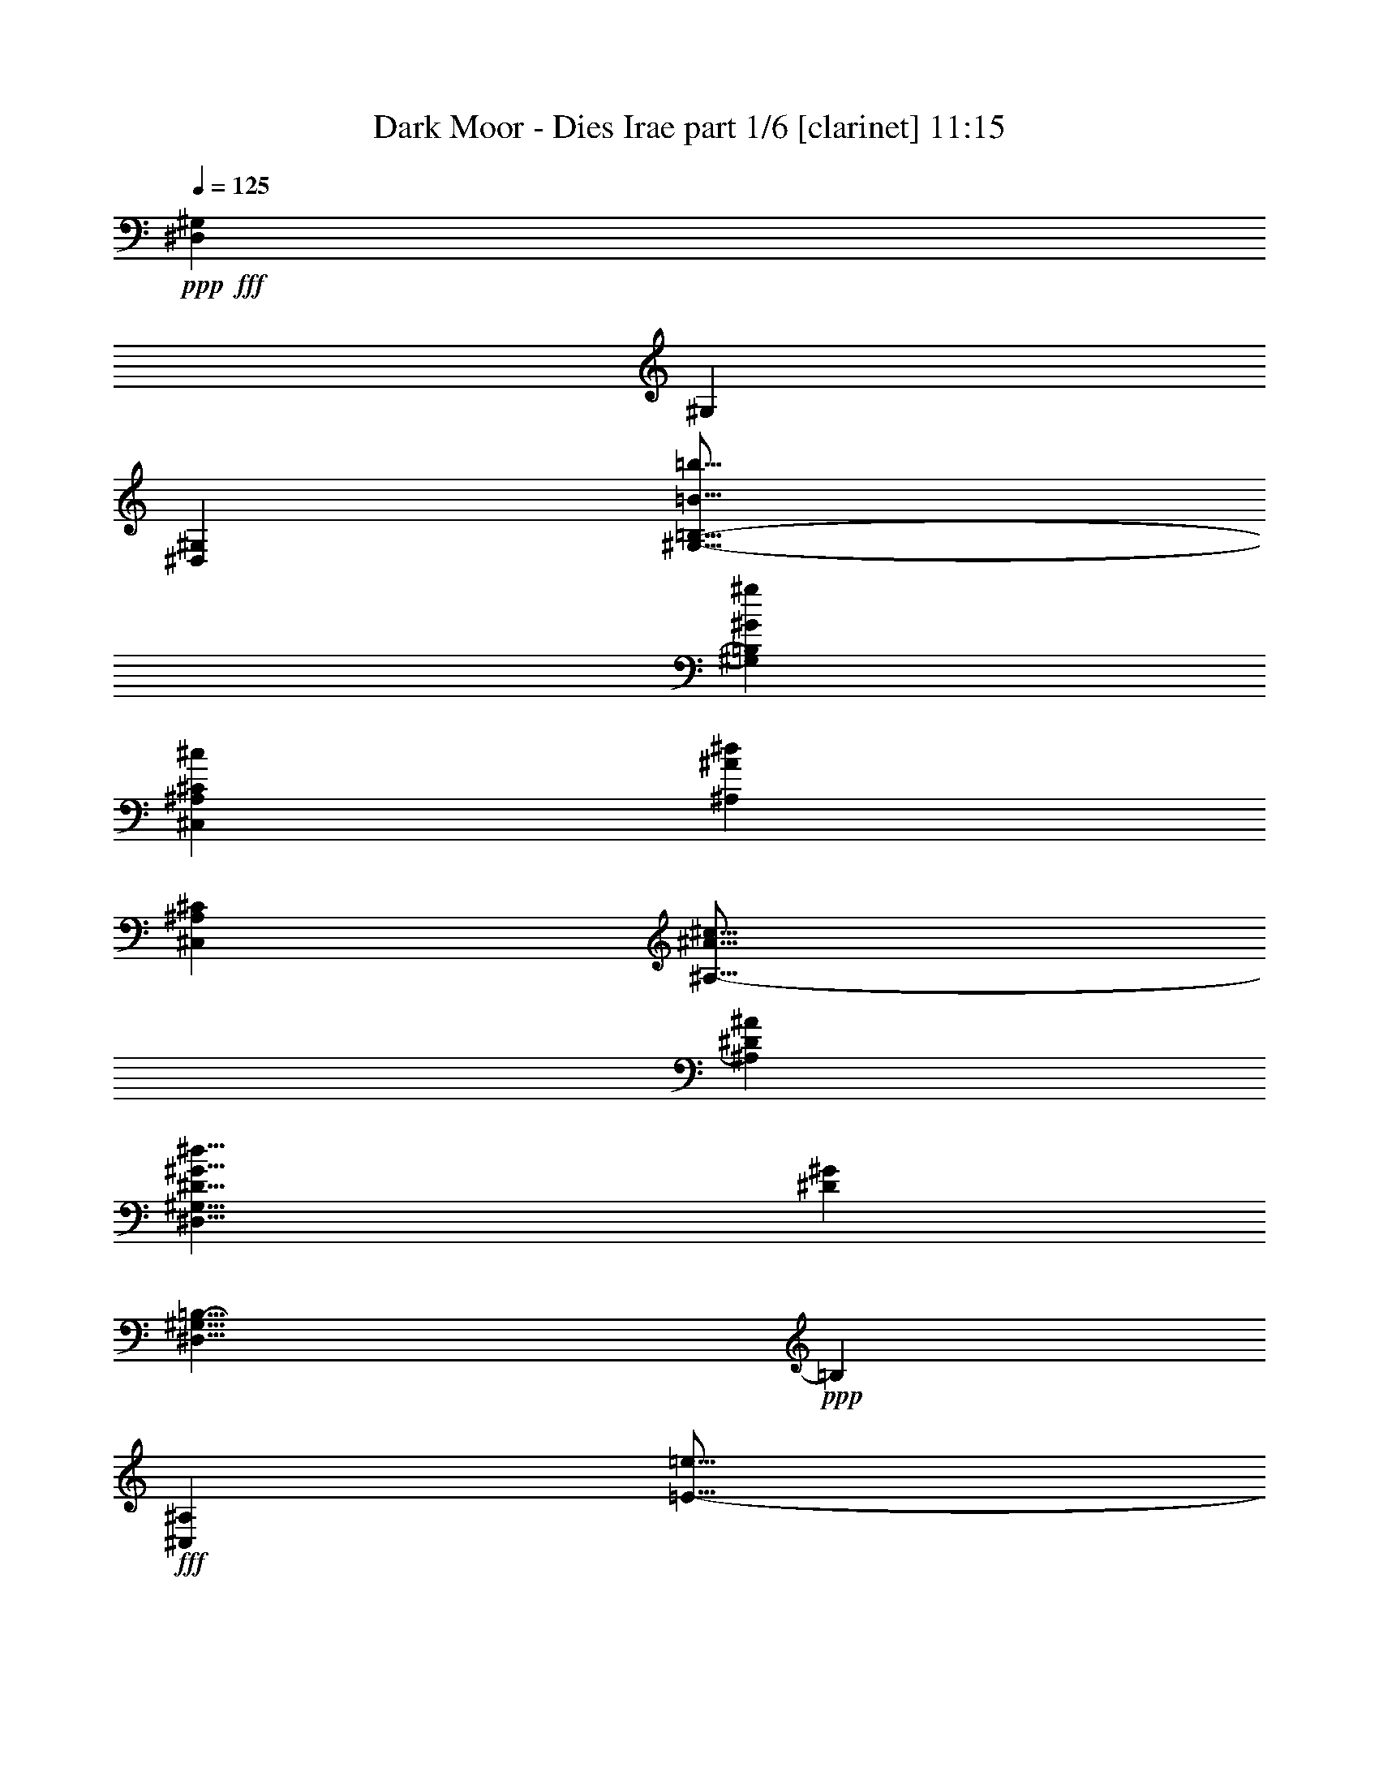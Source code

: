 % Produced with Bruzo's Transcoding Environment
% Transcribed by  Bruzo

X:1
T:  Dark Moor - Dies Irae part 1/6 [clarinet] 11:15
Z: Transcribed with BruTE 64
L: 1/4
Q: 125
K: C
Z: Transcribed with BruTE 64
L: 1/4
Q: 125
K: C
+ppp+
+fff+
[^D,53167/25136^G,53167/25136]
[^G,26191/12568]
[^D,53167/25136^G,53167/25136]
[^G,25/16-=B,25/16-=B25/16=b25/16]
[^G,3473/6284=B,3473/6284^G3473/6284^g3473/6284]
[^C,52381/25136^A,52381/25136^C52381/25136^c52381/25136]
[^A,53167/25136^A53167/25136^d53167/25136]
[^C,53167/25136^A,53167/25136^C53167/25136]
[^A,25/16-^A25/16^c25/16]
[^A,13107/25136^D13107/25136^A13107/25136]
[^D,17/8^G,17/8^D17/8^G17/8^d17/8]
[^D6615/3142^G6615/3142]
[^D,17/8^G,17/8=B,17/8-]
+ppp+
[=B,26067/12568]
+fff+
[^C,53167/25136^A,53167/25136]
[=E25/16-=e25/16]
[=E3473/6284^d3473/6284]
[^C,25/16-^A,25/16-^c25/16]
[^C,13107/25136^A,13107/25136=B13107/25136]
[^C13/8-^A13/8]
[^C12321/25136^G12321/25136]
[^C,53167/25136^A,53167/25136=G53167/25136]
[=G,25/16-^A,25/16-^D25/16-^c25/16]
[=G,6553/12568^A,6553/12568^D6553/12568^c6553/12568]
[=D,13/8-=B,13/8-=d13/8]
[=D,12321/25136=B,12321/25136=d12321/25136]
[^G,25/16-=B,25/16-=D25/16-=d25/16]
[^G,3473/6284=B,3473/6284=D3473/6284=d3473/6284]
[^D,33/16-^A,33/16-^d33/16]
[^D,53641/25136^A,53641/25136^D53641/25136]
z56359/25136
[^d4691/25136]
[^c4691/25136]
[=B1173/6284]
[^A4691/25136]
[^G55509/25136]
[^d4691/25136]
[^c4691/25136]
[=B4691/25136]
[^c1173/6284]
[=d37529/25136]
[^d18765/25136]
[^d4691/25136]
[^c4691/25136]
[=B1173/6284]
[^A4691/25136]
[^G55509/25136]
[^d4691/25136]
[^c4691/25136]
[=B4691/25136]
[^c1173/6284]
[=d37529/25136]
[^d18765/25136]
[=e4691/25136]
[^d1173/6284]
[^c4691/25136]
[=B4691/25136]
[^c28147/12568]
[^d1173/6284]
[^c3905/25136]
[=B1173/6284]
[^A4691/25136]
[=B28147/12568]
[^c4691/25136]
[=B1173/6284]
[^A4691/25136]
[^G4691/25136]
[=G4691/12568]
[^D9383/25136]
[=G4691/12568]
[^G9383/25136]
[^A4691/12568]
[^D9383/25136]
[^G4691/12568]
[^A4691/12568]
[=B8597/25136]
[^D9383/25136]
[^G4691/12568]
[^A9383/25136]
[=B4691/12568]
[^D4691/12568]
[^A9383/25136]
[=B4691/12568]
[^c9383/25136]
[^D4691/12568]
[^A4691/12568]
[=B9383/25136]
[^c4691/12568]
[^A9383/25136]
[^c4691/12568]
[=e4691/12568]
[=e1173/6284]
[^d4691/25136]
[^c4691/25136]
[=B4691/25136]
[^A4691/25136]
[^G1953/12568]
[^A4691/25136]
[=B1173/6284]
[^c4691/25136]
[=B4691/25136]
[^A4691/25136]
[^G4691/25136]
[=G1173/6284]
[=E4691/25136]
[^D4691/25136]
[^C4691/25136]
[=E4691/25136]
[^D1173/6284]
[^C4691/25136]
[=B,4691/25136]
[^A,4691/25136]
[^G,4691/25136]
[^A,1173/6284]
[=B,4691/25136]
[^C4691/25136]
[=B,4691/25136]
[^A,1173/6284]
[^G,4691/25136]
[=G,4691/25136]
[=E,4691/25136]
[^D,4691/25136]
[^C,1173/6284]
[=E,4691/25136]
[^D,4691/25136]
[^C,4691/25136]
[=B,4691/25136]
[^A,1173/6284]
[^G,4691/25136]
[^A,4691/25136]
[=B,4691/25136]
[^C,4691/25136]
[=B,1953/12568]
[^A,4691/25136]
[^G,1173/6284]
[=G,9343/6284]
z14113/6284
[^d4691/25136]
[=B4691/25136]
[^G4691/25136]
[^D4691/25136]
[^G1173/6284]
[=B4691/25136]
[^c4691/25136]
[^d4691/25136]
[^c4691/25136]
[^A1173/6284]
[=G4691/25136]
[=E4691/25136]
[=G4691/25136]
[^A1953/12568]
[=B4691/25136]
[^c4691/25136]
[=B1173/6284]
[^G4691/25136]
[=F4691/25136]
[=D4691/25136]
[=F4691/25136]
[^G1173/6284]
[^A4691/25136]
[=B4691/25136]
[^A4691/25136]
[=G4691/25136]
[^D1173/6284]
[^A,4691/25136]
[^D4691/25136]
[=G4691/25136]
[^G1173/6284]
[^A4691/25136]
[^d4691/25136]
[=B4691/25136]
[^G4691/25136]
[^D1173/6284]
[^G4691/25136]
[=B4691/25136]
[^c4691/25136]
[^d4691/25136]
[^c1173/6284]
[^A4691/25136]
[=G4691/25136]
[=E4691/25136]
[=G4691/25136]
[^A1173/6284]
[=B4691/25136]
[^c4691/25136]
[=B4691/25136]
[^G1953/12568]
[=F4691/25136]
[=D4691/25136]
[=F1173/6284]
[^G4691/25136]
[^A4691/25136]
[=B4691/25136]
[=B18765/25136]
[^A18765/25136]
[^d4691/25136]
[=B4691/25136]
[^G4691/25136]
[^D1173/6284]
[^G4691/25136]
[=B4691/25136]
[^c4691/25136]
[^d4691/25136]
[^c1173/6284]
[^A4691/25136]
[=G4691/25136]
[=E4691/25136]
[=G4691/25136]
[^A1173/6284]
[=B4691/25136]
[^c4691/25136]
[=B4691/25136]
[^G1173/6284]
[=F4691/25136]
[=D4691/25136]
[=F4691/25136]
[^G1953/12568]
[^A4691/25136]
[=B4691/25136]
[^A4691/25136]
[=G1173/6284]
[^D4691/25136]
[^A,4691/25136]
[^D4691/25136]
[=G4691/25136]
[^G1173/6284]
[^A4691/25136]
[=e4691/25136]
[^c4691/25136]
[^A1173/6284]
[=G4691/25136]
[^A4691/25136]
[^c4691/25136]
[=e4691/25136]
[^c1173/6284]
[^g4691/25136]
[^d4691/25136]
[=B4691/25136]
[^G4691/25136]
[=B1173/6284]
[^d4691/25136]
[^g4691/25136]
[^d4691/25136]
[=f4691/25136]
[=d1173/6284]
[=B4691/25136]
[^G4691/25136]
[=B4691/25136]
[=d4691/25136]
[=f1173/6284]
[=d4691/25136]
[^d2281/1571]
z19013/25136
+mf+
[^G18691/25136^d18691/25136]
z9419/12568
[^G9433/12568^d9433/12568]
z2333/3142
[^G1190/1571^d1190/1571]
z27617/12568
[^G18603/25136^d18603/25136]
z18927/25136
[^G18777/25136^d18777/25136]
z1172/1571
[^G2369/3142^d2369/3142]
z27661/12568
[^G18515/25136^d18515/25136]
z19015/25136
[^G18689/25136^d18689/25136]
z2355/3142
[^G1179/1571^d1179/1571]
z14049/6284
[^G17641/25136^d17641/25136]
z19103/25136
[^G18601/25136^d18601/25136]
z1183/1571
[^G2347/3142^d2347/3142]
z37519/25136
+fff+
[^D,37529/25136^G,37529/25136]
[^G,36745/25136]
[^D,37529/25136^G,37529/25136]
[^G,9/8-=B,9/8-=B9/8=b9/8]
[^G,2313/6284=B,2313/6284^G2313/6284^g2313/6284]
[^C,18765/12568^A,18765/12568^C18765/12568^c18765/12568]
[^A,4593/3142^A4593/3142^d4593/3142]
[^C,37529/25136^A,37529/25136^C37529/25136]
[^A,9/8-^A9/8^c9/8]
[^A,2313/6284^D2313/6284^A2313/6284]
[^D,3/2^G,3/2^D3/2^G3/2^d3/2]
[^D37355/25136^G37355/25136]
[^D,23/16^G,23/16=B,23/16-]
+ppp+
[=B,38141/25136]
+fff+
[^C,18765/12568^A,18765/12568]
[=E9/8-=e9/8]
[=E9251/25136^d9251/25136]
[^C,17/16-^A,17/16-^c17/16]
[^C,5019/12568^A,5019/12568=B5019/12568]
[^C9/8-^A9/8]
[^C9251/25136^G9251/25136]
[^C,18765/12568^A,18765/12568=G18765/12568]
[=G,9/8-^A,9/8-^D9/8-^c9/8]
[=G,9251/25136^A,9251/25136^D9251/25136^c9251/25136]
[=D,9/8-=B,9/8-=d9/8]
[=D,2313/6284=B,2313/6284=d2313/6284]
[^G,17/16-=B,17/16-=D17/16-=d17/16]
[^G,10037/25136=B,10037/25136=D10037/25136=d10037/25136]
[^D,3/2-^A,3/2-^d3/2]
[^D,37449/25136^A,37449/25136^D37449/25136]
z18545/6284
[^G,9383/25136]
[^D4691/12568]
[^C9383/25136]
[^D4691/12568]
[=E4691/12568]
[^D9383/25136]
[^C4691/12568]
[^A,9383/25136]
[^G,4691/12568]
[^D4691/12568]
[^C9383/25136]
[^D4691/12568]
[=E1173/6284]
[^F4691/25136]
[=E4691/25136]
[^C4691/25136]
[^D4691/25136]
[^C1173/6284]
[=B,4691/25136]
[^A,4691/25136]
[^G,8597/25136]
[^D4691/12568]
[^C9383/25136]
[^D4691/12568]
[^F9383/25136]
[^D4691/12568]
[^C4691/12568]
[^D9383/25136]
[^F,4691/12568]
[^C9383/25136]
[=B,4691/12568]
[^C4691/12568]
[^D9383/25136]
[^C4691/12568]
[=B,9383/25136]
[^A,4691/12568]
[^G,4691/12568]
[=E9383/25136]
[^D8597/25136]
[=E4691/12568]
[^F9383/25136]
[=E4691/12568]
[^D4691/12568]
[^C9383/25136]
[^F,4691/12568]
[^D9383/25136]
[^C4691/12568]
[^D4691/12568]
[^F9383/25136]
[=E4691/12568]
[^D9383/25136]
[^F4691/12568]
[=D9383/25136]
[^A,4691/12568]
[=F,4691/12568]
[=D9383/25136]
[=F8597/25136]
[=D4691/12568]
[^A,9383/25136]
[=F4691/12568]
[^D75059/25136]
[^G,9383/25136]
[^D4691/12568]
[^C4691/12568]
[^D9383/25136]
[=E4691/25136]
[^D4691/25136]
[^C4691/25136]
[=B,1173/6284]
[^C8597/25136]
[^A,4691/12568]
[^G,4691/12568]
[^D9383/25136]
[^C4691/12568]
[^D9383/25136]
[=E4691/25136]
[^F4691/25136]
[=E4691/25136]
[^C4691/25136]
[^D1173/6284]
[^C4691/25136]
[=B,4691/25136]
[^A,4691/25136]
[^G,9383/25136]
[^D4691/12568]
[^C9383/25136]
[^D4691/12568]
[^F4691/12568]
[^D9383/25136]
[^C4691/12568]
[^D9383/25136]
[^F,8597/25136]
[^C4691/12568]
[=B,4691/12568]
[^C9383/25136]
[^D4691/12568]
[^C9383/25136]
[=B,4691/12568]
[^A,4691/12568]
[=E,3/4-^G,3/4-=B3/4=e3/4^g3/4]
[=E,3/8-^G,3/8-^c3/8^f3/8^a3/8]
[=E,2313/6284^G,2313/6284=B2313/6284=e2313/6284^g2313/6284]
[^D,3/4-=B,3/4-^A3/4^d3/4^f3/4]
[^D,9339/12568=B,9339/12568^G9339/12568=B9339/12568^d9339/12568]
[^C,3/4-^F,3/4-^c3/4^f3/4^a3/4]
[^C,5/16-^F,5/16-=B5/16=e5/16^g5/16]
[^C,10037/25136^F,10037/25136^A10037/25136^d10037/25136^f10037/25136]
[^D,3/4-=B,3/4-^d3/4^g3/4=b3/4]
[^D,18503/25136=B,18503/25136=B18503/25136^d18503/25136^g18503/25136]
z37377/6284
[^C4691/25136=E4691/25136^G4691/25136-^c4691/25136-]
[=E4691/25136-^G4691/25136-^c4691/25136-]
[^D4691/25136=E4691/25136^G4691/25136-^c4691/25136-]
[=E4691/25136-^G4691/25136^c4691/25136-]
[=E1173/6284^G1173/6284-^c1173/6284-]
[=E4691/25136-^G4691/25136-^c4691/25136-]
[^D4691/25136=E4691/25136^G4691/25136-^c4691/25136-]
[=E4691/25136-^G4691/25136-^c4691/25136-]
[^C4691/25136=E4691/25136^G4691/25136-^c4691/25136-]
[=E1173/6284-^G1173/6284-^c1173/6284-]
[^D4691/25136=E4691/25136^G4691/25136-^c4691/25136-]
[=E4691/25136-^G4691/25136^c4691/25136-]
[=E4691/25136^G4691/25136-^c4691/25136-]
[=E4691/25136-^G4691/25136-^c4691/25136-]
[^D1173/6284=E1173/6284^G1173/6284-^c1173/6284-]
[=E4691/25136^G4691/25136^c4691/25136]
[^F4691/25136-^A4691/25136^c4691/25136-]
[^F4691/25136-^A4691/25136-^c4691/25136-]
[^F4691/25136-^G4691/25136^A4691/25136^c4691/25136-]
[^F1173/6284-^A1173/6284-^c1173/6284]
[^F4691/25136-^A4691/25136^c4691/25136-]
[^F4691/25136-^A4691/25136-^c4691/25136-]
[^F4691/25136-^G4691/25136^A4691/25136^c4691/25136-]
[^F1173/6284^A1173/6284-^c1173/6284-]
[^F4691/25136-^A4691/25136^c4691/25136-]
[^F4691/25136-^A4691/25136-^c4691/25136-]
[^F4691/25136-^G4691/25136^A4691/25136^c4691/25136-]
[^F4691/25136-^A4691/25136-^c4691/25136]
[^F1173/6284-^A1173/6284^c1173/6284-]
[^F4691/25136-^A4691/25136-^c4691/25136-]
[^F3905/25136-^G3905/25136^A3905/25136^c3905/25136-]
[^F1173/6284^A1173/6284^c1173/6284]
[=B,4691/25136^D4691/25136^F4691/25136-^d4691/25136-]
[^D4691/25136-^F4691/25136-^d4691/25136-]
[^C4691/25136^D4691/25136^F4691/25136-^d4691/25136-]
[^D4691/25136-^F4691/25136^d4691/25136-]
[^D1173/6284^F1173/6284-^d1173/6284-]
[^D4691/25136-^F4691/25136-^d4691/25136-]
[^C4691/25136^D4691/25136^F4691/25136-^d4691/25136-]
[^D4691/25136-^F4691/25136-^d4691/25136-]
[=B,1173/6284^D1173/6284^F1173/6284-^d1173/6284-]
[^D4691/25136-^F4691/25136-^d4691/25136-]
[^C4691/25136^D4691/25136^F4691/25136-^d4691/25136-]
[^D4691/25136-^F4691/25136^d4691/25136-]
[^D4691/25136^F4691/25136-^d4691/25136-]
[^D1173/6284-^F1173/6284-^d1173/6284-]
[^C4691/25136^D4691/25136^F4691/25136-^d4691/25136-]
[^D4691/25136^F4691/25136^d4691/25136]
[=E4691/25136-^G4691/25136=e4691/25136-]
[=E4691/25136-^G4691/25136-=e4691/25136-]
[=E1173/6284-^F1173/6284^G1173/6284=e1173/6284-]
[=E4691/25136-^G4691/25136-=e4691/25136-]
[=E4691/25136-^G4691/25136=B4691/25136=e4691/25136-]
[=E4691/25136-^G4691/25136-=e4691/25136-]
[=E4691/25136-^F4691/25136^G4691/25136=e4691/25136-]
[=E1173/6284^G1173/6284-=e1173/6284-]
[=E4691/25136-^G4691/25136=e4691/25136-]
[=E4691/25136-^G4691/25136-=e4691/25136-]
[=E4691/25136-^F4691/25136^G4691/25136=e4691/25136-]
[=E4691/25136-^G4691/25136-=e4691/25136-]
[=E1173/6284-^G1173/6284=B1173/6284=e1173/6284-]
[=E4691/25136-^G4691/25136-=e4691/25136-]
[=E4691/25136-^F4691/25136^G4691/25136=e4691/25136-]
[=E4691/25136^G4691/25136=e4691/25136]
[^C4691/25136^G4691/25136-^c4691/25136-=e4691/25136-]
[=E1173/6284^G1173/6284-^c1173/6284-=e1173/6284-]
[^D3905/25136^G3905/25136-^c3905/25136-=e3905/25136-]
[=E1173/6284^G1173/6284^c1173/6284-=e1173/6284-]
[^G4691/25136-^c4691/25136-=e4691/25136-]
[=E4691/25136^G4691/25136-^c4691/25136-=e4691/25136-]
[^D4691/25136^G4691/25136-^c4691/25136-=e4691/25136-]
[=E4691/25136^G4691/25136-^c4691/25136-=e4691/25136-]
[^C1173/6284^G1173/6284-^c1173/6284-=e1173/6284-]
[=E4691/25136^G4691/25136-^c4691/25136-=e4691/25136-]
[^D4691/25136^G4691/25136-^c4691/25136-=e4691/25136-]
[=E4691/25136^G4691/25136^c4691/25136-=e4691/25136-]
[^G4691/25136-^c4691/25136-=e4691/25136-]
[=E1173/6284^G1173/6284-^c1173/6284-=e1173/6284-]
[^D4691/25136^G4691/25136-^c4691/25136-=e4691/25136-]
[=E4691/25136^G4691/25136^c4691/25136=e4691/25136]
[^F4691/25136^A4691/25136^c4691/25136-^f4691/25136-]
[^A4691/25136-^c4691/25136-^f4691/25136-]
[^G1173/6284^A1173/6284^c1173/6284-^f1173/6284-]
[^A4691/25136-^c4691/25136^f4691/25136-]
[^A4691/25136^c4691/25136-^f4691/25136-]
[^A4691/25136-^c4691/25136-^f4691/25136-]
[^G4691/25136^A4691/25136^c4691/25136-^f4691/25136-]
[^A1173/6284-^c1173/6284-^f1173/6284-]
[^F4691/25136^A4691/25136^c4691/25136-^f4691/25136-]
[^A4691/25136-^c4691/25136-^f4691/25136-]
[^G4691/25136^A4691/25136^c4691/25136-^f4691/25136-]
[^A1173/6284-^c1173/6284^f1173/6284-]
[^A4691/25136^c4691/25136-^f4691/25136-]
[^A4691/25136-^c4691/25136-^f4691/25136-]
[^G4691/25136^A4691/25136^c4691/25136-^f4691/25136-]
[^A4691/25136^c4691/25136^f4691/25136]
[^G,1173/6284^G1173/6284-=B1173/6284-^g1173/6284-]
[=B,4691/25136^G4691/25136-=B4691/25136-^g4691/25136-]
[^A,4691/25136^G4691/25136-=B4691/25136-^g4691/25136-]
[=B,4691/25136^G4691/25136-=B4691/25136-^g4691/25136-]
[^D4691/25136^G4691/25136-=B4691/25136-^g4691/25136-]
[=B,1173/6284^G1173/6284-=B1173/6284-^g1173/6284-]
[^A,3905/25136^G3905/25136-=B3905/25136-^g3905/25136-]
[=B,4691/25136^G4691/25136-=B4691/25136-^g4691/25136-]
[^G,1173/6284^G1173/6284-=B1173/6284-^g1173/6284-]
[=B,4691/25136^G4691/25136-=B4691/25136-^g4691/25136-]
[^A,4691/25136^G4691/25136-=B4691/25136-^g4691/25136-]
[=B,4691/25136^G4691/25136-=B4691/25136-^g4691/25136-]
[^D1173/6284^G1173/6284-=B1173/6284-^g1173/6284-]
[=B,4691/25136^G4691/25136-=B4691/25136-^g4691/25136-]
[^A,4691/25136^G4691/25136-=B4691/25136-^g4691/25136-]
[=B,4691/25136^G4691/25136-=B4691/25136-^g4691/25136-]
[^G,4691/25136^G4691/25136-=B4691/25136-^g4691/25136-]
[=B,1173/6284^G1173/6284-=B1173/6284-^g1173/6284-]
[^A,4691/25136^G4691/25136-=B4691/25136-^g4691/25136-]
[=B,4691/25136^G4691/25136-=B4691/25136-^g4691/25136-]
[^D4691/25136^G4691/25136-=B4691/25136-^g4691/25136-]
[=B,4691/25136^G4691/25136-=B4691/25136-^g4691/25136-]
[^A,1173/6284^G1173/6284-=B1173/6284-^g1173/6284-]
[=B,4691/25136^G4691/25136-=B4691/25136-^g4691/25136-]
[^G,4691/25136^G4691/25136-=B4691/25136-^g4691/25136-]
[=B,4691/25136^G4691/25136-=B4691/25136-^g4691/25136-]
[^A,4691/25136^G4691/25136-=B4691/25136-^g4691/25136-]
[=B,1173/6284^G1173/6284-=B1173/6284-^g1173/6284-]
[^D4691/25136^G4691/25136-=B4691/25136-^g4691/25136-]
[=B,4691/25136^G4691/25136-=B4691/25136-^g4691/25136-]
[^A,4691/25136^G4691/25136-=B4691/25136-^g4691/25136-]
[=B,4691/25136^G4691/25136=B4691/25136^g4691/25136]
[^C1173/6284=E1173/6284^G1173/6284-^c1173/6284-]
[=E4691/25136-^G4691/25136-^c4691/25136-]
[^D4691/25136=E4691/25136^G4691/25136-^c4691/25136-]
[=E4691/25136-^G4691/25136^c4691/25136-]
[=E4691/25136^G4691/25136-^c4691/25136-]
[=E1173/6284-^G1173/6284-^c1173/6284-]
[^D4691/25136=E4691/25136^G4691/25136-^c4691/25136-]
[=E4691/25136-^G4691/25136-^c4691/25136-]
[^C4691/25136=E4691/25136^G4691/25136-^c4691/25136-]
[=E4691/25136-^G4691/25136-^c4691/25136-]
[^D1953/12568=E1953/12568^G1953/12568-^c1953/12568-]
[=E4691/25136-^G4691/25136^c4691/25136-]
[=E1173/6284^G1173/6284-^c1173/6284-]
[=E4691/25136-^G4691/25136-^c4691/25136-]
[^D4691/25136=E4691/25136^G4691/25136-^c4691/25136-]
[=E4691/25136^G4691/25136^c4691/25136]
[^F4691/25136-^A4691/25136^c4691/25136-]
[^F1173/6284-^A1173/6284-^c1173/6284-]
[^F4691/25136-^G4691/25136^A4691/25136^c4691/25136-]
[^F4691/25136-^A4691/25136-^c4691/25136]
[^F4691/25136-^A4691/25136^c4691/25136-]
[^F4691/25136-^A4691/25136-^c4691/25136-]
[^F1173/6284-^G1173/6284^A1173/6284^c1173/6284-]
[^F4691/25136^A4691/25136-^c4691/25136-]
[^F4691/25136-^A4691/25136^c4691/25136-]
[^F4691/25136-^A4691/25136-^c4691/25136-]
[^F4691/25136-^G4691/25136^A4691/25136^c4691/25136-]
[^F1173/6284-^A1173/6284-^c1173/6284]
[^F4691/25136-^A4691/25136^c4691/25136-]
[^F4691/25136-^A4691/25136-^c4691/25136-]
[^F4691/25136-^G4691/25136^A4691/25136^c4691/25136-]
[^F1173/6284^A1173/6284^c1173/6284]
[=B,4691/25136^D4691/25136^F4691/25136-^d4691/25136-]
[^D4691/25136-^F4691/25136-^d4691/25136-]
[^C4691/25136^D4691/25136^F4691/25136-^d4691/25136-]
[^D4691/25136-^F4691/25136^d4691/25136-]
[^D1173/6284^F1173/6284-^d1173/6284-]
[^D4691/25136-^F4691/25136-^d4691/25136-]
[^C4691/25136^D4691/25136^F4691/25136-^d4691/25136-]
[^D4691/25136-^F4691/25136-^d4691/25136-]
[=B,4691/25136^D4691/25136^F4691/25136-^d4691/25136-]
[^D1173/6284-^F1173/6284-^d1173/6284-]
[^C4691/25136^D4691/25136^F4691/25136-^d4691/25136-]
[^D4691/25136-^F4691/25136^d4691/25136-]
[^D4691/25136^F4691/25136-^d4691/25136-]
[^D4691/25136-^F4691/25136-^d4691/25136-]
[^C1953/12568^D1953/12568^F1953/12568-^d1953/12568-]
[^D4691/25136^F4691/25136^d4691/25136]
[=E1173/6284-^G1173/6284=e1173/6284-]
[=E4691/25136-^G4691/25136-=e4691/25136-]
[=E4691/25136-^F4691/25136^G4691/25136=e4691/25136-]
[=E4691/25136-^G4691/25136-=e4691/25136-]
[=E4691/25136-^G4691/25136=B4691/25136=e4691/25136-]
[=E1173/6284-^G1173/6284-=e1173/6284-]
[=E4691/25136-^F4691/25136^G4691/25136=e4691/25136-]
[=E4691/25136^G4691/25136-=e4691/25136-]
[=E4691/25136-^G4691/25136=e4691/25136-]
[=E4691/25136-^G4691/25136-=e4691/25136-]
[=E1173/6284-^F1173/6284^G1173/6284=e1173/6284-]
[=E4691/25136-^G4691/25136-=e4691/25136-]
[=E4691/25136-^G4691/25136=B4691/25136=e4691/25136-]
[=E4691/25136-^G4691/25136-=e4691/25136-]
[=E4691/25136-^F4691/25136^G4691/25136=e4691/25136-]
[=E1173/6284^G1173/6284=e1173/6284]
[^C4691/12568]
[^C4691/12568]
[^G1173/6284]
[^F4691/25136]
[=E4691/25136]
[^D4691/25136]
[^C9383/25136]
[=E4691/12568]
[^c4691/25136]
[=B4691/25136]
[=A1173/6284]
[^G4691/25136]
[^c4691/12568]
[^C8597/25136]
[=E9383/25136]
[^G4691/12568]
[^c4691/12568]
[^C9383/25136]
[=E4691/12568]
[^G9383/25136]
[^d4691/12568]
[^A,9383/25136]
[^D4691/12568]
[^A4691/12568]
[^d9383/25136]
[^A,4691/12568]
[^D9383/25136]
[^A4691/12568]
[^D,4593/3142^d4593/3142]
[=E,18765/25136=e18765/25136]
[^D,18765/25136^d18765/25136]
[^C,37529/25136^C37529/25136=E37529/25136^G37529/25136^c37529/25136]
[^C,18765/12568^C18765/12568=E18765/12568^c18765/12568=e18765/12568]
[^C,4691/12568=C4691/12568-^C4691/12568=E4691/12568=G4691/12568-^d4691/12568-]
[^C,1173/6284=C1173/6284-^C1173/6284=E1173/6284=G1173/6284-^d1173/6284-]
[^C,4691/25136=C4691/25136^C4691/25136=E4691/25136=G4691/25136^d4691/25136]
[^C,4691/12568^C4691/12568=E4691/12568^G4691/12568-^d4691/12568-^f4691/12568-]
[^C,1173/6284^C1173/6284=E1173/6284^G1173/6284-^d1173/6284-^f1173/6284-]
[^C,4691/25136^C4691/25136=E4691/25136^G4691/25136^d4691/25136^f4691/25136]
[^C,4691/12568^C4691/12568=E4691/12568]
[^C,8597/25136^C8597/25136=E8597/25136]
[^C,4691/12568^C4691/12568=E4691/12568]
[^C,9383/25136^C9383/25136=E9383/25136]
[=C,18765/12568=C18765/12568^D18765/12568=c18765/12568^d18765/12568]
[=C,37529/25136=C37529/25136^D37529/25136^d37529/25136^f37529/25136]
[^C,9383/25136^C9383/25136=E9383/25136^c9383/25136-=e9383/25136-]
[^C,4691/25136^C4691/25136=E4691/25136^c4691/25136-=e4691/25136-]
[^C,4691/25136^C4691/25136=E4691/25136^c4691/25136=e4691/25136]
[^C,4691/12568^C4691/12568=E4691/12568^G4691/12568-^c4691/12568-]
[^C,1173/6284^C1173/6284=E1173/6284^G1173/6284-^c1173/6284-]
[^C,4691/25136^C4691/25136=E4691/25136^G4691/25136^c4691/25136]
[^C,4691/12568^C4691/12568=E4691/12568]
[^C,9383/25136^C9383/25136=E9383/25136]
[^C,4691/12568^C4691/12568=E4691/12568^c4691/12568=e4691/12568]
[^C,8597/25136^C8597/25136=E8597/25136^c8597/25136=e8597/25136]
[^D18765/25136=c18765/25136^d18765/25136]
[=E3/4-^c3/4=e3/4]
+ppp+
[=E3/4-]
+fff+
[=E3/8-^c3/8=e3/8]
[=E2291/6284^c2291/6284=e2291/6284]
[^D18765/25136^d18765/25136^f18765/25136]
[^C3/4-=e3/4^g3/4]
+ppp+
[^C3/4-]
+fff+
[^C3/8-^c3/8=e3/8]
[^C9165/25136^c9165/25136=e9165/25136]
[^C,11/16-^C11/16-=A11/16^f11/16=a11/16]
[^C,3/4-^C3/4-^G3/4=e3/4^g3/4]
[^C,3/4-^C3/4-^F3/4^d3/4^f3/4]
[^C,2411/3142^C2411/3142=E2411/3142^c2411/3142=e2411/3142]
[^G,9383/25136=E9383/25136-^c9383/25136-=e9383/25136-]
[^G,4691/12568=E4691/12568^c4691/12568=e4691/12568]
[^G,9383/25136^D9383/25136-=c9383/25136-^d9383/25136-]
[^G,4691/12568^D4691/12568=c4691/12568^d4691/12568]
[^G,4691/12568]
[^G,9383/25136]
[^G,4691/12568]
[^G,9383/25136]
[^G,4691/12568]
[^G,4691/12568]
[^G,9383/25136]
[=A,8597/25136]
[=B,4691/12568]
[^G,9383/25136]
[=A,4691/12568]
[^F,4691/12568]
[=E1173/6284-^G1173/6284-=e1173/6284-=b1173/6284-]
[=E4691/25136-^G4691/25136=B4691/25136=e4691/25136-=b4691/25136-]
[=E4691/25136-^G4691/25136-=e4691/25136-=b4691/25136-]
[=E4691/25136-^G4691/25136-=B4691/25136=e4691/25136=b4691/25136-]
[=E4691/25136-^G4691/25136-=e4691/25136-=b4691/25136-]
[=E1173/6284-^G1173/6284=B1173/6284=e1173/6284-=b1173/6284-]
[=E4691/25136-^G4691/25136-=e4691/25136-=b4691/25136-]
[=E4691/25136-^G4691/25136-=B4691/25136=e4691/25136=b4691/25136-]
[=E4691/25136-^G4691/25136-=e4691/25136-=b4691/25136-]
[=E4691/25136-^G4691/25136=B4691/25136=e4691/25136-=b4691/25136-]
[=E1173/6284-^G1173/6284-=e1173/6284-=b1173/6284-]
[=E4691/25136^G4691/25136=B4691/25136=e4691/25136=b4691/25136]
[=E4691/25136-^G4691/25136-=e4691/25136-]
[=E4691/25136-^G4691/25136=B4691/25136=e4691/25136-]
[=E1173/6284-^G1173/6284-=e1173/6284-]
[=E4691/25136^G4691/25136=B4691/25136=e4691/25136]
[=E4691/25136-^G4691/25136-=e4691/25136-=b4691/25136-]
[=E4691/25136-^G4691/25136=B4691/25136=e4691/25136-=b4691/25136-]
[=E4691/25136-^G4691/25136-=e4691/25136-=b4691/25136-]
[=E1173/6284^G1173/6284=B1173/6284=e1173/6284=b1173/6284]
[=E4691/25136-^G4691/25136-=e4691/25136-]
[=E4691/25136-^G4691/25136=B4691/25136=e4691/25136-]
[=E4691/25136-^G4691/25136-=e4691/25136-]
[=E4691/25136^G4691/25136=B4691/25136=e4691/25136]
[=E1173/6284-^G1173/6284-=e1173/6284-^g1173/6284-]
[=E4691/25136-^G4691/25136=B4691/25136=e4691/25136-^g4691/25136-]
[=E3905/25136-^G3905/25136-=e3905/25136-^g3905/25136-]
[=E1173/6284^G1173/6284=B1173/6284=e1173/6284^g1173/6284]
[=E4691/25136-^G4691/25136-=e4691/25136-]
[=E4691/25136-^G4691/25136=B4691/25136=e4691/25136-]
[=E4691/25136-^G4691/25136-=e4691/25136-]
[=E1173/6284^G1173/6284=B1173/6284=e1173/6284]
[=F4691/25136-^G4691/25136=f4691/25136-]
[=F4691/25136-^G4691/25136-=f4691/25136-]
[=F4691/25136-^G4691/25136=d4691/25136=f4691/25136-]
[=F4691/25136-^G4691/25136-=f4691/25136]
[=F1173/6284-^G1173/6284-=f1173/6284-]
[=F4691/25136-^G4691/25136=d4691/25136=f4691/25136-]
[=F4691/25136-^G4691/25136-=f4691/25136-]
[=F4691/25136^G4691/25136=d4691/25136=f4691/25136]
[=F4691/25136-^G4691/25136-=f4691/25136-]
[=F1173/6284-^G1173/6284^c1173/6284=f1173/6284-]
[=F4691/25136-^G4691/25136-=f4691/25136-]
[=F4691/25136-^G4691/25136-^c4691/25136=f4691/25136]
[=F4691/25136-^G4691/25136-=f4691/25136-]
[=F4691/25136-^G4691/25136^c4691/25136=f4691/25136-]
[=F1173/6284-^G1173/6284-=f1173/6284-]
[=F4691/25136^G4691/25136^c4691/25136=f4691/25136]
[^F4691/25136-^A4691/25136-^c4691/25136^f4691/25136-]
[^F4691/25136-^A4691/25136^c4691/25136-^f4691/25136-]
[^F4691/25136-^A4691/25136-^c4691/25136^f4691/25136-]
[^F1173/6284-^A1173/6284-^c1173/6284-^f1173/6284]
[^F4691/25136-^A4691/25136-^c4691/25136^f4691/25136-]
[^F4691/25136-^A4691/25136^c4691/25136-^f4691/25136-]
[^F4691/25136-^A4691/25136-^c4691/25136^f4691/25136-]
[^F4691/25136-^A4691/25136-^c4691/25136-^f4691/25136]
[^F1173/6284-^A1173/6284-^c1173/6284^f1173/6284-]
[^F4691/25136-^A4691/25136^c4691/25136-^f4691/25136-]
[^F4691/25136-^A4691/25136-^c4691/25136^f4691/25136-]
[^F4691/25136^A4691/25136^c4691/25136^f4691/25136]
[^F4691/25136-^A4691/25136-^f4691/25136-]
[^F1173/6284-^A1173/6284^c1173/6284^f1173/6284-]
[^F3905/25136-^A3905/25136-^f3905/25136-]
[^F1173/6284^A1173/6284^c1173/6284^f1173/6284]
[^F4691/25136-^A4691/25136-^c4691/25136^f4691/25136-]
[^F4691/25136-^A4691/25136^c4691/25136-^f4691/25136-]
[^F4691/25136-^A4691/25136-^c4691/25136^f4691/25136-]
[^F4691/25136^A4691/25136^c4691/25136^f4691/25136]
[^F1173/6284-^A1173/6284-^f1173/6284-]
[^F4691/25136-^A4691/25136^c4691/25136^f4691/25136-]
[^F4691/25136-^A4691/25136-^f4691/25136-]
[^F4691/25136^A4691/25136^c4691/25136^f4691/25136]
[^F4691/25136-^A4691/25136-^f4691/25136-^a4691/25136-]
[^F1173/6284-^A1173/6284^c1173/6284^f1173/6284-^a1173/6284-]
[^F4691/25136-^A4691/25136-^f4691/25136-^a4691/25136-]
[^F4691/25136^A4691/25136^c4691/25136^f4691/25136^a4691/25136]
[^F4691/25136-^A4691/25136-^f4691/25136-]
[^F4691/25136-^A4691/25136^c4691/25136^f4691/25136-]
[^F1173/6284-^A1173/6284-^f1173/6284-]
[^F4691/25136^A4691/25136^c4691/25136^f4691/25136]
[=G4691/25136-^A4691/25136=g4691/25136-]
[=G4691/25136-^A4691/25136-=g4691/25136-]
[=G1173/6284-^A1173/6284=e1173/6284=g1173/6284-]
[=G4691/25136-^A4691/25136-=g4691/25136]
[=G4691/25136-^A4691/25136-=g4691/25136-]
[=G4691/25136-^A4691/25136=e4691/25136=g4691/25136-]
[=G4691/25136-^A4691/25136-=g4691/25136-]
[=G1173/6284^A1173/6284=e1173/6284=g1173/6284]
[=G4691/25136-^A4691/25136-=g4691/25136-]
[=G4691/25136-^A4691/25136^d4691/25136=g4691/25136-]
[=G4691/25136-^A4691/25136-=g4691/25136-]
[=G4691/25136-^A4691/25136-^d4691/25136=g4691/25136]
[=G1173/6284-^A1173/6284-=g1173/6284-]
[=G4691/25136-^A4691/25136^d4691/25136=g4691/25136-]
[=G4691/25136-^A4691/25136-=g4691/25136-]
[=G4691/25136^A4691/25136^d4691/25136=g4691/25136]
[^G,17617/25136^D17617/25136^G17617/25136=B17617/25136^d17617/25136]
z19127/25136
[^A,18577/25136^D18577/25136^G18577/25136=B18577/25136^d18577/25136]
z18953/25136
[=B,18751/25136^D18751/25136^G18751/25136=B18751/25136^d18751/25136]
z18779/25136
[^C4691/6284^D4691/6284^G4691/6284=B4691/6284^d4691/6284]
[^d9383/25136]
[^d4691/12568]
[^G,3/4-^D3/4-=B3/4^d3/4]
[^G,11/16-^D11/16-=B11/16^d11/16]
[^G,38141/25136^D38141/25136^A38141/25136^d38141/25136]
[^G,3/8-^G3/8=B3/8^d3/8]
+ppp+
[^G,9237/25136]
z28249/25136
+fff+
[^D9383/25136]
[=F4691/12568]
[=D4691/12568]
[=G,9383/25136]
[=E4691/12568]
[^C9383/25136]
[=B,4691/12568^G4691/12568]
[^A,4691/12568]
[^G,8597/25136]
[=G,9383/25136]
[^A,4691/12568]
[^G,9383/25136]
[^D4691/12568]
[=E4691/12568]
[^C9383/25136]
[=E,4691/12568]
[=B,9383/25136]
[^D,4691/12568]
[^A,4691/12568]
[^G,18765/12568^D18765/12568^G18765/12568^d18765/12568]
[=B,4593/3142^D4593/3142^G4593/3142=B4593/3142^d4593/3142]
[^A,9383/25136^D9383/25136^A9383/25136-^d9383/25136-]
[^A,4691/25136^D4691/25136^A4691/25136-^d4691/25136-]
[^A,4691/25136^D4691/25136^A4691/25136^d4691/25136]
[^A,4691/12568^D4691/12568^A4691/12568-^d4691/12568-^a4691/12568-]
[^A,1173/6284^D1173/6284^A1173/6284-^d1173/6284-^a1173/6284-]
[^A,4691/25136^D4691/25136^A4691/25136^d4691/25136^a4691/25136]
[^A,4691/12568^D4691/12568]
[^A,1173/6284^D1173/6284]
[^A,4691/25136^D4691/25136]
[^A,4691/12568^D4691/12568]
[^A,9383/25136^D9383/25136]
[=G,37529/25136^D37529/25136=G37529/25136^d37529/25136]
[^A,18765/12568^D18765/12568=G18765/12568^A18765/12568^d18765/12568]
[^G,4691/12568=B,4691/12568^D4691/12568^G4691/12568-=B4691/12568-^d4691/12568-]
[^G,1953/12568=B,1953/12568^D1953/12568^G1953/12568-=B1953/12568-^d1953/12568-]
[^G,4691/25136=B,4691/25136^D4691/25136^G4691/25136=B4691/25136^d4691/25136]
[^G,9383/25136=B,9383/25136^D9383/25136^G9383/25136-=b9383/25136-]
[^G,4691/25136=B,4691/25136^D4691/25136^G4691/25136-=b4691/25136-]
[^G,4691/25136=B,4691/25136^D4691/25136^G4691/25136=b4691/25136]
[^G,4691/12568=B,4691/12568^D4691/12568]
[^G,1173/6284=B,1173/6284^D1173/6284]
[^G,4691/25136=B,4691/25136^D4691/25136]
[=B,4691/12568^D4691/12568^G4691/12568=B4691/12568^d4691/12568^g4691/12568]
[=B,9383/25136^D9383/25136^G9383/25136=B9383/25136^d9383/25136^g9383/25136]
[^C,4691/6284^C4691/6284^A4691/6284^c4691/6284=e4691/6284]
[=B,18835/25136^G18835/25136=B18835/25136^d18835/25136]
z18695/25136
[=B,9383/25136^G9383/25136=B9383/25136^d9383/25136]
[=B,4691/12568^G4691/12568=B4691/12568^d4691/12568]
[^A,18765/25136=G18765/25136^A18765/25136^c18765/25136]
[^G,4403/6284^G4403/6284=B4403/6284^d4403/6284=b4403/6284]
z4783/6284
[^G,4691/12568=B,4691/12568=B4691/12568^d4691/12568]
[^F,9383/25136^A,9383/25136=B9383/25136^d9383/25136]
[^C,18765/25136=E,18765/25136^c18765/25136=e18765/25136^g18765/25136]
[^D,4691/6284=B,4691/6284=B4691/6284^d4691/6284^f4691/6284=b4691/6284]
[^C,18765/25136=A,18765/25136=A18765/25136^c18765/25136=e18765/25136=a18765/25136]
[^G,18765/25136=B,18765/25136^G18765/25136=B18765/25136^d18765/25136^g18765/25136]
[^G,18765/25136^G18765/25136=B18765/25136^d18765/25136^g18765/25136]
[=G,4547/3142=G4547/3142^A4547/3142^d4547/3142=g4547/3142]
z18949/12568
+mf+
[^G9329/12568^d9329/12568]
z18871/25136
[^G18833/25136^d18833/25136]
z18697/25136
[^G19007/25136^d19007/25136]
z55267/25136
[^G9285/12568^d9285/12568]
z18959/25136
[^G18745/25136^d18745/25136]
z18785/25136
[^G18919/25136^d18919/25136]
z55355/25136
[^G9241/12568^d9241/12568]
z19047/25136
[^G18657/25136^d18657/25136]
z18873/25136
[^G18831/25136^d18831/25136]
z14057/6284
[^G17609/25136^d17609/25136]
z1196/1571
[^G2321/3142^d2321/3142]
z18961/25136
[^G18743/25136^d18743/25136]
z2347/1571
[^G,74273/25136^D74273/25136^G74273/25136]
[=B,18765/12568^D18765/12568^A18765/12568]
[=B,18765/12568^D18765/12568=B18765/12568]
[^C37137/12568^G37137/12568^c37137/12568]
[=B,37529/25136^G37529/25136=B37529/25136]
[^A,18765/12568=F18765/12568^A18765/12568]
[^G,75059/25136^D75059/25136^G75059/25136]
[=B,4593/3142^D4593/3142^A4593/3142]
[=B,18765/25136^D18765/25136=B18765/25136]
+fff+
[^G18765/25136^c18765/25136=e18765/25136=b18765/25136]
[=B28147/25136=e28147/25136^g28147/25136]
[=B9383/25136=e9383/25136^g9383/25136]
[=B4691/6284^d4691/6284^f4691/6284]
[=B,18765/25136=B18765/25136^d18765/25136^f18765/25136=b18765/25136]
[^C28147/25136^G28147/25136^c28147/25136=e28147/25136]
[^C8597/25136^G8597/25136^c8597/25136=e8597/25136]
[^G,18765/12568^D18765/12568=B18765/12568^d18765/12568=b18765/12568]
+mf+
[^G,75059/25136^D75059/25136^G75059/25136]
[=B,18765/12568^D18765/12568^A18765/12568]
[=B,4593/3142^D4593/3142=B4593/3142]
[^C75059/25136^G75059/25136^c75059/25136]
[=E18765/12568^G18765/12568^c18765/12568]
[^G,4593/3142^D4593/3142^G4593/3142^d4593/3142]
+fff+
[^C18765/12568^G18765/12568]
[^G,37529/25136^A37529/25136]
[^C18765/12568=B18765/12568]
[=B,18765/12568^c18765/12568]
[=E4593/3142^d4593/3142]
[^D18765/12568=e18765/12568]
[^G,37529/25136^G37529/25136]
[^A,18765/12568^A18765/12568]
[=B4593/3142=d4593/3142]
[=A18765/12568^d18765/12568]
[^G37529/25136=e37529/25136]
[=B18765/12568=d18765/12568=f18765/12568]
[^A18765/12568^c18765/12568^f18765/12568]
[=A4593/3142=e4593/3142=g4593/3142]
[^c75059/25136=e75059/25136^g75059/25136]
[^G,4691/12568^d4691/12568-^g4691/12568-=c'4691/12568-]
[^D9383/25136^d9383/25136^g9383/25136=c'9383/25136]
[^G,4691/12568]
[=A,9383/25136]
[^G,4691/12568]
[^F,9383/25136]
[=E,4691/12568]
[^D,8597/25136]
[^C,4691/12568^C4691/12568-^G4691/12568-]
[^D,9383/25136^C9383/25136-^G9383/25136-]
[=E,4691/12568^C4691/12568-^G4691/12568-]
[^G,4691/12568^C4691/12568-^G4691/12568-]
[^C,9383/25136^C9383/25136-^G9383/25136-]
[=E,4691/12568^C4691/12568-^G4691/12568-]
[^G,9383/25136^C9383/25136^G9383/25136-]
[^C4691/12568^G4691/12568]
[=F,9383/25136^C9383/25136-^G9383/25136-]
[^F,4691/12568^C4691/12568-^G4691/12568-]
[^G,4691/12568^C4691/12568^G4691/12568-]
[^C9383/25136^G9383/25136]
[=F,4691/12568=B,4691/12568-^G4691/12568-]
[^G,9383/25136=B,9383/25136-^G9383/25136-]
[=B,4691/12568-^C4691/12568^G4691/12568-]
[=B,4691/12568^D4691/12568^G4691/12568]
[=F1173/6284^F1173/6284=A1173/6284-]
[^F4691/25136-=A4691/25136-]
[=F8597/25136^F8597/25136-=A8597/25136-]
[^D4691/12568^F4691/12568-=A4691/12568-]
[^C9383/25136^F9383/25136-=A9383/25136-]
[^G,4691/12568^F4691/12568-=A4691/12568-]
[^F,4691/12568^F4691/12568-=A4691/12568-]
[=F,9383/25136^F9383/25136-=A9383/25136-]
[^C,4691/12568^F4691/12568=A4691/12568]
[=A,4691/25136^C4691/25136-^F4691/25136-]
[=B,1173/6284^C1173/6284-^F1173/6284-]
[=A,4691/12568^C4691/12568-^F4691/12568-]
[^F,4691/12568^C4691/12568-^F4691/12568-]
[=E,9383/25136^C9383/25136-^F9383/25136-]
[^D,4691/12568^C4691/12568-^F4691/12568-]
[^C,9383/25136^C9383/25136-^F9383/25136-]
[^F,4691/12568^C4691/12568-^F4691/12568-]
[^C,9383/25136^C9383/25136^F9383/25136]
[^G,4691/12568-^D4691/12568-]
[^G,4691/12568-^A,4691/12568^D4691/12568-]
[^G,9383/25136-=B,9383/25136^D9383/25136-]
[^D,8597/25136^G,8597/25136^D8597/25136-]
[^G,4691/12568-^D4691/12568-]
[^G,4691/12568-=B,4691/12568^D4691/12568-]
[^D,9383/25136^G,9383/25136^D9383/25136-]
[^G,4691/12568^D4691/12568]
[=G,9383/25136-^D9383/25136-]
[=G,4691/12568-=B,4691/12568^D4691/12568-]
[=E,9383/25136=G,9383/25136^D9383/25136-]
[=G,4691/12568^D4691/12568]
[^G,4691/12568-^C4691/12568-]
[^G,9383/25136-=B,9383/25136^C9383/25136-]
[^D,4691/12568^G,4691/12568^C4691/12568-]
[^G,9383/25136^C9383/25136]
[^G,74273/25136^D74273/25136]
[^G,9383/25136-^D9383/25136]
[^G,4691/12568^D4691/12568]
[^G,9383/25136]
[=A,4691/12568]
[^G,4691/12568]
[^F,9383/25136]
[=E,4691/12568]
[^D,9383/25136]
[^C,4691/12568^C4691/12568-^G4691/12568-]
[=E,9383/25136^C9383/25136-^G9383/25136-]
[^G,4691/12568^C4691/12568^G4691/12568-]
[^C4691/12568-^G4691/12568-]
[^C9383/25136=E9383/25136^G9383/25136-]
[^C4691/12568-^G4691/12568-]
[^C9383/25136-=E9383/25136^G9383/25136-]
[^G,2149/6284^C2149/6284^G2149/6284]
[=B,9383/25136-^G9383/25136-]
[=F,4691/12568=B,4691/12568-^G4691/12568-]
[^F,9383/25136=B,9383/25136^G9383/25136-]
[=B,4691/12568-^G4691/12568-]
[=B,9383/25136=D9383/25136^G9383/25136-]
[=B,4691/12568-^G4691/12568-]
[=B,4691/12568-=D4691/12568^G4691/12568-]
[^F,9383/25136=B,9383/25136^G9383/25136]
[^F,4691/25136=A,4691/25136-=A4691/25136-]
[^G,4691/25136=A,4691/25136-=A4691/25136-]
[^F,9383/25136=A,9383/25136-=A9383/25136-]
[^G,4691/12568=A,4691/12568=A4691/12568-]
[=A,4691/12568-=A4691/12568-]
[^C,9383/25136=A,9383/25136-=A9383/25136-]
[^F,4691/12568=A,4691/12568=A4691/12568-]
[=A,9383/25136-=A9383/25136-]
[=A,4691/12568^C4691/12568=A4691/12568]
[^G,37137/12568^D37137/12568^G37137/12568]
+mf+
[^G75059/25136^c75059/25136]
[^F37137/12568^c37137/12568]
[^F75059/25136=B75059/25136]
[=E37137/12568=B37137/12568]
[=F75059/25136^A75059/25136]
[^D37137/12568^A37137/12568]
[^G18765/12568=B18765/12568]
[^G37529/25136^c37529/25136]
[=G18765/12568^A18765/12568]
[^G18765/12568^c18765/12568]
[^A4593/3142=d4593/3142]
[^A18765/12568^d18765/12568]
+fff+
[^G,4691/12568]
[^D4691/12568]
[^C9383/25136]
[^D4691/12568]
[=E9383/25136]
[^D4691/12568]
[^C4691/12568]
[^A,9383/25136]
[^G,4691/12568]
[^D9383/25136]
[^C4691/12568]
[^D8597/25136]
[=E4691/25136]
[^F4691/25136]
[=E1173/6284]
[^C4691/25136]
[^D4691/25136]
[^C4691/25136]
[=B,4691/25136]
[^A,1173/6284]
[^G,4691/12568]
[^D4691/12568]
[^C9383/25136]
[^D4691/12568]
[^F9383/25136]
[^D4691/12568]
[^C4691/12568]
[^D9383/25136]
[^F,4691/12568]
[^C9383/25136]
[=B,4691/12568]
[^C9383/25136]
[^D4691/12568]
[^C8597/25136]
[=B,4691/12568]
[^A,9383/25136]
[^G,4691/12568]
[=E9383/25136]
[^D4691/12568]
[=E4691/12568]
[^F9383/25136]
[=E4691/12568]
[^D9383/25136]
[^C4691/12568]
[^F,4691/12568]
[^D9383/25136]
[^C4691/12568]
[^D9383/25136]
[^F4691/12568]
[=E4691/12568]
[^D9383/25136]
[^F8597/25136]
[=D4691/12568]
[^A,9383/25136]
[=F,4691/12568]
[=D4691/12568]
[=F9383/25136]
[=D4691/12568]
[^A,9383/25136]
[=F4691/12568]
[^D75059/25136]
[^G,9383/25136]
[^D8597/25136]
[^C4691/12568]
[^D9383/25136]
[=E4691/25136]
[^D4691/25136]
[^C4691/25136]
[=B,4691/25136]
[^C9383/25136]
[^A,4691/12568]
[^G,9383/25136]
[^D4691/12568]
[^C4691/12568]
[^D9383/25136]
[=E4691/25136]
[^F4691/25136]
[=E4691/25136]
[^C1173/6284]
[^D4691/25136]
[^C4691/25136]
[=B,4691/25136]
[^A,4691/25136]
[^G,9383/25136]
[^D4691/12568]
[^C9383/25136]
[^D8597/25136]
[^F4691/12568]
[^D4691/12568]
[^C9383/25136]
[^D4691/12568]
[^F,9383/25136]
[^C4691/12568]
[=B,4691/12568]
[^C9383/25136]
[^D4691/12568]
[^C9383/25136]
[=B,4691/12568]
[^A,9383/25136]
[=E,3/4-^G,3/4-=B3/4=e3/4^g3/4]
[=E,3/8-^G,3/8-^c3/8^f3/8^a3/8]
[=E,9251/25136^G,9251/25136=B9251/25136=e9251/25136^g9251/25136]
[^D,3/4-=B,3/4-^A3/4^d3/4^f3/4]
[^D,4473/6284=B,4473/6284^G4473/6284=B4473/6284^d4473/6284]
[^C,3/4-^F,3/4-^c3/4^f3/4^a3/4]
[^C,3/8-^F,3/8-=B3/8=e3/8^g3/8]
[^C,2313/6284^F,2313/6284^A2313/6284^d2313/6284^f2313/6284]
[^D,3/4-=B,3/4-^d3/4^g3/4=b3/4]
[^D,1170/1571=B,1170/1571=B1170/1571^d1170/1571^g1170/1571]
z149291/25136
[^C4691/25136=E4691/25136^G4691/25136-^c4691/25136-]
[=E4691/25136-^G4691/25136-^c4691/25136-]
[^D4691/25136=E4691/25136^G4691/25136-^c4691/25136-]
[=E1173/6284-^G1173/6284^c1173/6284-]
[=E4691/25136^G4691/25136-^c4691/25136-]
[=E4691/25136-^G4691/25136-^c4691/25136-]
[^D4691/25136=E4691/25136^G4691/25136-^c4691/25136-]
[=E4691/25136-^G4691/25136-^c4691/25136-]
[^C1173/6284=E1173/6284^G1173/6284-^c1173/6284-]
[=E4691/25136-^G4691/25136-^c4691/25136-]
[^D4691/25136=E4691/25136^G4691/25136-^c4691/25136-]
[=E4691/25136-^G4691/25136^c4691/25136-]
[=E4691/25136^G4691/25136-^c4691/25136-]
[=E1173/6284-^G1173/6284-^c1173/6284-]
[^D4691/25136=E4691/25136^G4691/25136-^c4691/25136-]
[=E4691/25136^G4691/25136^c4691/25136]
[^F4691/25136-^A4691/25136^c4691/25136-]
[^F4691/25136-^A4691/25136-^c4691/25136-]
[^F1173/6284-^G1173/6284^A1173/6284^c1173/6284-]
[^F4691/25136-^A4691/25136-^c4691/25136]
[^F1953/12568-^A1953/12568^c1953/12568-]
[^F4691/25136-^A4691/25136-^c4691/25136-]
[^F4691/25136-^G4691/25136^A4691/25136^c4691/25136-]
[^F4691/25136^A4691/25136-^c4691/25136-]
[^F4691/25136-^A4691/25136^c4691/25136-]
[^F1173/6284-^A1173/6284-^c1173/6284-]
[^F4691/25136-^G4691/25136^A4691/25136^c4691/25136-]
[^F4691/25136-^A4691/25136-^c4691/25136]
[^F4691/25136-^A4691/25136^c4691/25136-]
[^F4691/25136-^A4691/25136-^c4691/25136-]
[^F1173/6284-^G1173/6284^A1173/6284^c1173/6284-]
[^F4691/25136^A4691/25136^c4691/25136]
[=B,4691/25136^D4691/25136^F4691/25136-^d4691/25136-]
[^D4691/25136-^F4691/25136-^d4691/25136-]
[^C4691/25136^D4691/25136^F4691/25136-^d4691/25136-]
[^D1173/6284-^F1173/6284^d1173/6284-]
[^D4691/25136^F4691/25136-^d4691/25136-]
[^D4691/25136-^F4691/25136-^d4691/25136-]
[^C4691/25136^D4691/25136^F4691/25136-^d4691/25136-]
[^D4691/25136-^F4691/25136-^d4691/25136-]
[=B,1173/6284^D1173/6284^F1173/6284-^d1173/6284-]
[^D4691/25136-^F4691/25136-^d4691/25136-]
[^C4691/25136^D4691/25136^F4691/25136-^d4691/25136-]
[^D4691/25136-^F4691/25136^d4691/25136-]
[^D4691/25136^F4691/25136-^d4691/25136-]
[^D1173/6284-^F1173/6284-^d1173/6284-]
[^C4691/25136^D4691/25136^F4691/25136-^d4691/25136-]
[^D4691/25136^F4691/25136^d4691/25136]
[=E4691/25136-^G4691/25136=e4691/25136-]
[=E1173/6284-^G1173/6284-=e1173/6284-]
[=E4691/25136-^F4691/25136^G4691/25136=e4691/25136-]
[=E4691/25136-^G4691/25136-=e4691/25136-]
[=E4691/25136-^G4691/25136=B4691/25136=e4691/25136-]
[=E4691/25136-^G4691/25136-=e4691/25136-]
[=E1173/6284-^F1173/6284^G1173/6284=e1173/6284-]
[=E4691/25136^G4691/25136-=e4691/25136-]
[=E3905/25136-^G3905/25136=e3905/25136-]
[=E1173/6284-^G1173/6284-=e1173/6284-]
[=E4691/25136-^F4691/25136^G4691/25136=e4691/25136-]
[=E4691/25136-^G4691/25136-=e4691/25136-]
[=E4691/25136-^G4691/25136=B4691/25136=e4691/25136-]
[=E4691/25136-^G4691/25136-=e4691/25136-]
[=E1173/6284-^F1173/6284^G1173/6284=e1173/6284-]
[=E4691/25136^G4691/25136=e4691/25136]
[^C4691/25136^G4691/25136-^c4691/25136-=e4691/25136-]
[=E4691/25136^G4691/25136-^c4691/25136-=e4691/25136-]
[^D1173/6284^G1173/6284-^c1173/6284-=e1173/6284-]
[=E4691/25136^G4691/25136^c4691/25136-=e4691/25136-]
[^G4691/25136-^c4691/25136-=e4691/25136-]
[=E4691/25136^G4691/25136-^c4691/25136-=e4691/25136-]
[^D4691/25136^G4691/25136-^c4691/25136-=e4691/25136-]
[=E1173/6284^G1173/6284-^c1173/6284-=e1173/6284-]
[^C4691/25136^G4691/25136-^c4691/25136-=e4691/25136-]
[=E4691/25136^G4691/25136-^c4691/25136-=e4691/25136-]
[^D4691/25136^G4691/25136-^c4691/25136-=e4691/25136-]
[=E4691/25136^G4691/25136^c4691/25136-=e4691/25136-]
[^G1173/6284-^c1173/6284-=e1173/6284-]
[=E4691/25136^G4691/25136-^c4691/25136-=e4691/25136-]
[^D4691/25136^G4691/25136-^c4691/25136-=e4691/25136-]
[=E4691/25136^G4691/25136^c4691/25136=e4691/25136]
[^F4691/25136^A4691/25136^c4691/25136-^f4691/25136-]
[^A1173/6284-^c1173/6284-^f1173/6284-]
[^G4691/25136^A4691/25136^c4691/25136-^f4691/25136-]
[^A4691/25136-^c4691/25136^f4691/25136-]
[^A4691/25136^c4691/25136-^f4691/25136-]
[^A4691/25136-^c4691/25136-^f4691/25136-]
[^G1173/6284^A1173/6284^c1173/6284-^f1173/6284-]
[^A4691/25136-^c4691/25136-^f4691/25136-]
[^F4691/25136^A4691/25136^c4691/25136-^f4691/25136-]
[^A4691/25136-^c4691/25136-^f4691/25136-]
[^G4691/25136^A4691/25136^c4691/25136-^f4691/25136-]
[^A1173/6284-^c1173/6284^f1173/6284-]
[^A3905/25136^c3905/25136-^f3905/25136-]
[^A1173/6284-^c1173/6284-^f1173/6284-]
[^G4691/25136^A4691/25136^c4691/25136-^f4691/25136-]
[^A4691/25136^c4691/25136^f4691/25136]
[^G,4691/25136^G4691/25136-=B4691/25136-^g4691/25136-]
[=B,4691/25136^G4691/25136-=B4691/25136-^g4691/25136-]
[^A,1173/6284^G1173/6284-=B1173/6284-^g1173/6284-]
[=B,4691/25136^G4691/25136-=B4691/25136-^g4691/25136-]
[^D4691/25136^G4691/25136-=B4691/25136-^g4691/25136-]
[=B,4691/25136^G4691/25136-=B4691/25136-^g4691/25136-]
[^A,4691/25136^G4691/25136-=B4691/25136-^g4691/25136-]
[=B,1173/6284^G1173/6284-=B1173/6284-^g1173/6284-]
[^G,4691/25136^G4691/25136-=B4691/25136-^g4691/25136-]
[=B,4691/25136^G4691/25136-=B4691/25136-^g4691/25136-]
[^A,4691/25136^G4691/25136-=B4691/25136-^g4691/25136-]
[=B,4691/25136^G4691/25136-=B4691/25136-^g4691/25136-]
[^D1173/6284^G1173/6284-=B1173/6284-^g1173/6284-]
[=B,4691/25136^G4691/25136-=B4691/25136-^g4691/25136-]
[^A,4691/25136^G4691/25136-=B4691/25136-^g4691/25136-]
[=B,4691/25136^G4691/25136-=B4691/25136-^g4691/25136-]
[^G,4691/25136^G4691/25136-=B4691/25136-^g4691/25136-]
[=B,1173/6284^G1173/6284-=B1173/6284-^g1173/6284-]
[^A,4691/25136^G4691/25136-=B4691/25136-^g4691/25136-]
[=B,4691/25136^G4691/25136-=B4691/25136-^g4691/25136-]
[^D4691/25136^G4691/25136-=B4691/25136-^g4691/25136-]
[=B,1173/6284^G1173/6284-=B1173/6284-^g1173/6284-]
[^A,4691/25136^G4691/25136-=B4691/25136-^g4691/25136-]
[=B,4691/25136^G4691/25136-=B4691/25136-^g4691/25136-]
[^G,4691/25136^G4691/25136-=B4691/25136-^g4691/25136-]
[=B,4691/25136^G4691/25136-=B4691/25136-^g4691/25136-]
[^A,1173/6284^G1173/6284-=B1173/6284-^g1173/6284-]
[=B,4691/25136^G4691/25136-=B4691/25136-^g4691/25136-]
[^D4691/25136^G4691/25136-=B4691/25136-^g4691/25136-]
[=B,4691/25136^G4691/25136-=B4691/25136-^g4691/25136-]
[^A,4691/25136^G4691/25136-=B4691/25136-^g4691/25136-]
[=B,1173/6284^G1173/6284=B1173/6284^g1173/6284]
[^C3905/25136=E3905/25136^G3905/25136-^c3905/25136-]
[=E4691/25136-^G4691/25136-^c4691/25136-]
[^D1173/6284=E1173/6284^G1173/6284-^c1173/6284-]
[=E4691/25136-^G4691/25136^c4691/25136-]
[=E4691/25136^G4691/25136-^c4691/25136-]
[=E4691/25136-^G4691/25136-^c4691/25136-]
[^D1173/6284=E1173/6284^G1173/6284-^c1173/6284-]
[=E4691/25136-^G4691/25136-^c4691/25136-]
[^C4691/25136=E4691/25136^G4691/25136-^c4691/25136-]
[=E4691/25136-^G4691/25136-^c4691/25136-]
[^D4691/25136=E4691/25136^G4691/25136-^c4691/25136-]
[=E1173/6284-^G1173/6284^c1173/6284-]
[=E4691/25136^G4691/25136-^c4691/25136-]
[=E4691/25136-^G4691/25136-^c4691/25136-]
[^D4691/25136=E4691/25136^G4691/25136-^c4691/25136-]
[=E4691/25136^G4691/25136^c4691/25136]
[^F1173/6284-^A1173/6284^c1173/6284-]
[^F4691/25136-^A4691/25136-^c4691/25136-]
[^F4691/25136-^G4691/25136^A4691/25136^c4691/25136-]
[^F4691/25136-^A4691/25136-^c4691/25136]
[^F4691/25136-^A4691/25136^c4691/25136-]
[^F1173/6284-^A1173/6284-^c1173/6284-]
[^F4691/25136-^G4691/25136^A4691/25136^c4691/25136-]
[^F4691/25136^A4691/25136-^c4691/25136-]
[^F4691/25136-^A4691/25136^c4691/25136-]
[^F4691/25136-^A4691/25136-^c4691/25136-]
[^F1173/6284-^G1173/6284^A1173/6284^c1173/6284-]
[^F4691/25136-^A4691/25136-^c4691/25136]
[^F4691/25136-^A4691/25136^c4691/25136-]
[^F4691/25136-^A4691/25136-^c4691/25136-]
[^F4691/25136-^G4691/25136^A4691/25136^c4691/25136-]
[^F1173/6284^A1173/6284^c1173/6284]
[=B,4691/25136^D4691/25136^F4691/25136-^d4691/25136-]
[^D4691/25136-^F4691/25136-^d4691/25136-]
[^C4691/25136^D4691/25136^F4691/25136-^d4691/25136-]
[^D4691/25136-^F4691/25136^d4691/25136-]
[^D1953/12568^F1953/12568-^d1953/12568-]
[^D4691/25136-^F4691/25136-^d4691/25136-]
[^C1173/6284^D1173/6284^F1173/6284-^d1173/6284-]
[^D4691/25136-^F4691/25136-^d4691/25136-]
[=B,4691/25136^D4691/25136^F4691/25136-^d4691/25136-]
[^D4691/25136-^F4691/25136-^d4691/25136-]
[^C4691/25136^D4691/25136^F4691/25136-^d4691/25136-]
[^D1173/6284-^F1173/6284^d1173/6284-]
[^D4691/25136^F4691/25136-^d4691/25136-]
[^D4691/25136-^F4691/25136-^d4691/25136-]
[^C4691/25136^D4691/25136^F4691/25136-^d4691/25136-]
[^D4691/25136^F4691/25136^d4691/25136]
[=E1173/6284-^G1173/6284=e1173/6284-]
[=E4691/25136-^G4691/25136-=e4691/25136-]
[=E4691/25136-^F4691/25136^G4691/25136=e4691/25136-]
[=E4691/25136-^G4691/25136-=e4691/25136-]
[=E4691/25136-^G4691/25136=B4691/25136=e4691/25136-]
[=E1173/6284-^G1173/6284-=e1173/6284-]
[=E4691/25136-^F4691/25136^G4691/25136=e4691/25136-]
[=E4691/25136^G4691/25136-=e4691/25136-]
[=E4691/25136-^G4691/25136=e4691/25136-]
[=E1173/6284-^G1173/6284-=e1173/6284-]
[=E4691/25136-^F4691/25136^G4691/25136=e4691/25136-]
[=E4691/25136-^G4691/25136-=e4691/25136-]
[=E4691/25136-^G4691/25136=B4691/25136=e4691/25136-]
[=E4691/25136-^G4691/25136-=e4691/25136-]
[=E1173/6284-^F1173/6284^G1173/6284=e1173/6284-]
[=E4691/25136^G4691/25136=e4691/25136]
[^C4691/12568]
[^C9383/25136]
[^G4691/25136]
[^F4691/25136]
[=E4691/25136]
[^D4691/25136]
[^C8597/25136]
[=E9383/25136]
[^c4691/25136]
[=B4691/25136]
[=A4691/25136]
[^G1173/6284]
[^c4691/12568]
[^C4691/12568]
[=E9383/25136]
[^G4691/12568]
[^c9383/25136]
[^C4691/12568]
[=E4691/12568]
[^G9383/25136]
[^d4691/12568]
[^A,9383/25136]
[^D4691/12568]
[^A4691/12568]
[^d9383/25136]
[^A,4691/12568]
[^D8597/25136]
[^A9383/25136]
[^D,37529/25136^d37529/25136]
[=E,18765/25136=e18765/25136]
[^D,18765/25136^d18765/25136]
[^C,18765/12568^C18765/12568=E18765/12568^G18765/12568^c18765/12568]
[^C,37529/25136^C37529/25136=E37529/25136^c37529/25136=e37529/25136]
[^C,8597/25136=C8597/25136-^C8597/25136=E8597/25136=G8597/25136-^d8597/25136-]
[^C,4691/25136=C4691/25136-^C4691/25136=E4691/25136=G4691/25136-^d4691/25136-]
[^C,1173/6284=C1173/6284^C1173/6284=E1173/6284=G1173/6284^d1173/6284]
[^C,4691/12568^C4691/12568=E4691/12568^G4691/12568-^d4691/12568-^f4691/12568-]
[^C,4691/25136^C4691/25136=E4691/25136^G4691/25136-^d4691/25136-^f4691/25136-]
[^C,4691/25136^C4691/25136=E4691/25136^G4691/25136^d4691/25136^f4691/25136]
[^C,9383/25136^C9383/25136=E9383/25136]
[^C,4691/12568^C4691/12568=E4691/12568]
[^C,9383/25136^C9383/25136=E9383/25136]
[^C,4691/12568^C4691/12568=E4691/12568]
[=C,18765/12568=C18765/12568^D18765/12568=c18765/12568^d18765/12568]
[=C,37529/25136=C37529/25136^D37529/25136^d37529/25136^f37529/25136]
[^C,9383/25136^C9383/25136=E9383/25136^c9383/25136-=e9383/25136-]
[^C,4691/25136^C4691/25136=E4691/25136^c4691/25136-=e4691/25136-]
[^C,4691/25136^C4691/25136=E4691/25136^c4691/25136=e4691/25136]
[^C,8597/25136^C8597/25136=E8597/25136^G8597/25136-^c8597/25136-]
[^C,4691/25136^C4691/25136=E4691/25136^G4691/25136-^c4691/25136-]
[^C,4691/25136^C4691/25136=E4691/25136^G4691/25136^c4691/25136]
[^C,9383/25136^C9383/25136=E9383/25136]
[^C,4691/12568^C4691/12568=E4691/12568]
[^C,9383/25136^C9383/25136=E9383/25136^c9383/25136=e9383/25136]
[^C,4691/12568^C4691/12568=E4691/12568^c4691/12568=e4691/12568]
[^D18765/25136=c18765/25136^d18765/25136]
[=E3/4-^c3/4=e3/4]
+ppp+
[=E3/4-]
+fff+
[=E3/8-^c3/8=e3/8]
[=E2291/6284^c2291/6284=e2291/6284]
[^D18765/25136^d18765/25136^f18765/25136]
[^C3/4-=e3/4^g3/4]
+ppp+
[^C11/16-]
+fff+
[^C3/8-^c3/8=e3/8]
[^C4975/12568^c4975/12568=e4975/12568]
[^C,3/4-^C3/4-=A3/4^f3/4=a3/4]
[^C,3/4-^C3/4-^G3/4=e3/4^g3/4]
[^C,3/4-^C3/4-^F3/4^d3/4^f3/4]
[^C,18503/25136^C18503/25136=E18503/25136^c18503/25136=e18503/25136]
[^G,9383/25136=E9383/25136-^c9383/25136-=e9383/25136-]
[^G,4691/12568=E4691/12568^c4691/12568=e4691/12568]
[^G,9383/25136^D9383/25136-=c9383/25136-^d9383/25136-]
[^G,4691/12568^D4691/12568=c4691/12568^d4691/12568]
[^G,9383/25136]
[^G,4691/12568]
[^G,8597/25136]
[^G,4691/12568]
[^G,9383/25136]
[^G,4691/12568]
[^G,9383/25136]
[=A,4691/12568]
[=B,4691/12568]
[^G,9383/25136]
[=A,4691/12568]
[^F,9383/25136]
[=E4691/25136-^G4691/25136-=e4691/25136-=b4691/25136-]
[=E4691/25136-^G4691/25136=B4691/25136=e4691/25136-=b4691/25136-]
[=E4691/25136-^G4691/25136-=e4691/25136-=b4691/25136-]
[=E4691/25136-^G4691/25136-=B4691/25136=e4691/25136=b4691/25136-]
[=E1173/6284-^G1173/6284-=e1173/6284-=b1173/6284-]
[=E4691/25136-^G4691/25136=B4691/25136=e4691/25136-=b4691/25136-]
[=E4691/25136-^G4691/25136-=e4691/25136-=b4691/25136-]
[=E4691/25136-^G4691/25136-=B4691/25136=e4691/25136=b4691/25136-]
[=E4691/25136-^G4691/25136-=e4691/25136-=b4691/25136-]
[=E1173/6284-^G1173/6284=B1173/6284=e1173/6284-=b1173/6284-]
[=E4691/25136-^G4691/25136-=e4691/25136-=b4691/25136-]
[=E4691/25136^G4691/25136=B4691/25136=e4691/25136=b4691/25136]
[=E4691/25136-^G4691/25136-=e4691/25136-]
[=E4691/25136-^G4691/25136=B4691/25136=e4691/25136-]
[=E1173/6284-^G1173/6284-=e1173/6284-]
[=E4691/25136^G4691/25136=B4691/25136=e4691/25136]
[=E1953/12568-^G1953/12568-=e1953/12568-=b1953/12568-]
[=E4691/25136-^G4691/25136=B4691/25136=e4691/25136-=b4691/25136-]
[=E4691/25136-^G4691/25136-=e4691/25136-=b4691/25136-]
[=E4691/25136^G4691/25136=B4691/25136=e4691/25136=b4691/25136]
[=E4691/25136-^G4691/25136-=e4691/25136-]
[=E1173/6284-^G1173/6284=B1173/6284=e1173/6284-]
[=E4691/25136-^G4691/25136-=e4691/25136-]
[=E4691/25136^G4691/25136=B4691/25136=e4691/25136]
[=E4691/25136-^G4691/25136-=e4691/25136-^g4691/25136-]
[=E4691/25136-^G4691/25136=B4691/25136=e4691/25136-^g4691/25136-]
[=E1173/6284-^G1173/6284-=e1173/6284-^g1173/6284-]
[=E4691/25136^G4691/25136=B4691/25136=e4691/25136^g4691/25136]
[=E4691/25136-^G4691/25136-=e4691/25136-]
[=E4691/25136-^G4691/25136=B4691/25136=e4691/25136-]
[=E4691/25136-^G4691/25136-=e4691/25136-]
[=E1173/6284^G1173/6284=B1173/6284=e1173/6284]
[=F4691/25136-^G4691/25136=f4691/25136-]
[=F4691/25136-^G4691/25136-=f4691/25136-]
[=F4691/25136-^G4691/25136=d4691/25136=f4691/25136-]
[=F4691/25136-^G4691/25136-=f4691/25136]
[=F1173/6284-^G1173/6284-=f1173/6284-]
[=F4691/25136-^G4691/25136=d4691/25136=f4691/25136-]
[=F4691/25136-^G4691/25136-=f4691/25136-]
[=F4691/25136^G4691/25136=d4691/25136=f4691/25136]
[=F1173/6284-^G1173/6284-=f1173/6284-]
[=F4691/25136-^G4691/25136^c4691/25136=f4691/25136-]
[=F4691/25136-^G4691/25136-=f4691/25136-]
[=F4691/25136-^G4691/25136-^c4691/25136=f4691/25136]
[=F4691/25136-^G4691/25136-=f4691/25136-]
[=F1173/6284-^G1173/6284^c1173/6284=f1173/6284-]
[=F4691/25136-^G4691/25136-=f4691/25136-]
[=F4691/25136^G4691/25136^c4691/25136=f4691/25136]
[^F4691/25136-^A4691/25136-^c4691/25136^f4691/25136-]
[^F4691/25136-^A4691/25136^c4691/25136-^f4691/25136-]
[^F1173/6284-^A1173/6284-^c1173/6284^f1173/6284-]
[^F4691/25136-^A4691/25136-^c4691/25136-^f4691/25136]
[^F3905/25136-^A3905/25136-^c3905/25136^f3905/25136-]
[^F1173/6284-^A1173/6284^c1173/6284-^f1173/6284-]
[^F4691/25136-^A4691/25136-^c4691/25136^f4691/25136-]
[^F4691/25136-^A4691/25136-^c4691/25136-^f4691/25136]
[^F4691/25136-^A4691/25136-^c4691/25136^f4691/25136-]
[^F1173/6284-^A1173/6284^c1173/6284-^f1173/6284-]
[^F4691/25136-^A4691/25136-^c4691/25136^f4691/25136-]
[^F4691/25136^A4691/25136^c4691/25136^f4691/25136]
[^F4691/25136-^A4691/25136-^f4691/25136-]
[^F4691/25136-^A4691/25136^c4691/25136^f4691/25136-]
[^F1173/6284-^A1173/6284-^f1173/6284-]
[^F4691/25136^A4691/25136^c4691/25136^f4691/25136]
[^F4691/25136-^A4691/25136-^c4691/25136^f4691/25136-]
[^F4691/25136-^A4691/25136^c4691/25136-^f4691/25136-]
[^F4691/25136-^A4691/25136-^c4691/25136^f4691/25136-]
[^F1173/6284^A1173/6284^c1173/6284^f1173/6284]
[^F4691/25136-^A4691/25136-^f4691/25136-]
[^F4691/25136-^A4691/25136^c4691/25136^f4691/25136-]
[^F4691/25136-^A4691/25136-^f4691/25136-]
[^F4691/25136^A4691/25136^c4691/25136^f4691/25136]
[^F1173/6284-^A1173/6284-^f1173/6284-^a1173/6284-]
[^F4691/25136-^A4691/25136^c4691/25136^f4691/25136-^a4691/25136-]
[^F4691/25136-^A4691/25136-^f4691/25136-^a4691/25136-]
[^F4691/25136^A4691/25136^c4691/25136^f4691/25136^a4691/25136]
[^F4691/25136-^A4691/25136-^f4691/25136-]
[^F1173/6284-^A1173/6284^c1173/6284^f1173/6284-]
[^F4691/25136-^A4691/25136-^f4691/25136-]
[^F4691/25136^A4691/25136^c4691/25136^f4691/25136]
[=G4691/25136-^A4691/25136=g4691/25136-]
[=G4691/25136-^A4691/25136-=g4691/25136-]
[=G1173/6284-^A1173/6284=e1173/6284=g1173/6284-]
[=G4691/25136-^A4691/25136-=g4691/25136]
[=G4691/25136-^A4691/25136-=g4691/25136-]
[=G4691/25136-^A4691/25136=e4691/25136=g4691/25136-]
[=G4691/25136-^A4691/25136-=g4691/25136-]
[=G1173/6284^A1173/6284=e1173/6284=g1173/6284]
[=G3905/25136-^A3905/25136-=g3905/25136-]
[=G1173/6284-^A1173/6284^d1173/6284=g1173/6284-]
[=G4691/25136-^A4691/25136-=g4691/25136-]
[=G4691/25136-^A4691/25136-^d4691/25136=g4691/25136]
[=G4691/25136-^A4691/25136-=g4691/25136-]
[=G4691/25136-^A4691/25136^d4691/25136=g4691/25136-]
[=G1173/6284-^A1173/6284-=g1173/6284-]
[=G4691/25136^A4691/25136^d4691/25136=g4691/25136]
[^G,18619/25136^D18619/25136^G18619/25136=B18619/25136^d18619/25136]
z9455/12568
[^A,9397/12568^D9397/12568^G9397/12568=B9397/12568^d9397/12568]
z1171/1571
[=B,2371/3142^D2371/3142^G2371/3142=B2371/3142^d2371/3142]
z9281/12568
[^C18765/25136^D18765/25136^G18765/25136=B18765/25136^d18765/25136]
[^d8597/25136]
[^d4691/12568]
[^G,3/4-^D3/4-=B3/4^d3/4]
[^G,3/4-^D3/4-=B3/4^d3/4]
[^G,37355/25136^D37355/25136^A37355/25136^d37355/25136]
[^G,3/8-^G3/8=B3/8^d3/8]
+ppp+
[^G,4727/12568]
z1752/1571
+fff+
[^D9383/25136]
[=F4691/12568]
[=D9383/25136]
[=G,2149/6284]
[=E9383/25136]
[^C4691/12568]
[=B,9383/25136^G9383/25136]
[^A,4691/12568]
[^G,4691/12568]
[=G,9383/25136]
[^A,4691/12568]
[^G,9383/25136]
[^D4691/12568]
[=E9383/25136]
[^C4691/12568]
[=E,4691/12568]
[=B,9383/25136]
[^D,4691/12568]
[^A,9383/25136]
[^G2381/12568]
[^D4761/25136]
[=B,2381/12568]
[^A,2381/12568]
[=B,2381/12568]
[^D2381/12568]
[^G2381/12568]
[^D2381/12568]
[=A2381/12568]
[=E2381/12568]
[^C2381/12568]
[=B,2381/12568]
[^C2381/12568]
[=E5547/25136]
[=A2381/12568]
[=E2381/12568]
[^G2381/12568]
[^D2381/12568]
[=B,2381/12568]
[^A,2381/12568]
[=B,2381/12568]
[^D2381/12568]
[^G2381/12568]
[^D2381/12568]
[^A2381/12568]
[=G2381/12568]
[^D2381/12568]
[^C2381/12568]
[^A,10309/25136]
[^C2381/6284]
[^G2381/12568]
[^D2381/12568]
[=B,2381/12568]
[^A,2381/12568]
[=B,2381/12568]
[^D2381/12568]
[^G2381/12568]
[^D2381/12568]
[=A2381/12568]
[=E2381/12568]
[^C2381/12568]
[=B,2381/12568]
[^C2381/12568]
[=E4761/25136]
[=A1387/6284]
[=E2381/12568]
[^D2381/12568]
[^C2381/12568]
[=B,2381/12568]
[^A,2381/12568]
[=B,2381/12568]
[^A,2381/12568]
[^G,2381/12568]
[^F,2381/12568]
[^G,38881/25136]
[^G2381/12568]
[^D2381/12568]
[=B,2381/12568]
[^A,4761/25136]
[=B,2381/12568]
[^D2381/12568]
[^G2381/12568]
[^D2381/12568]
[=A2381/12568]
[=E2381/12568]
[^C2381/12568]
[=B,2381/12568]
[^C2381/12568]
[=E2381/12568]
[=A5547/25136]
[=E2381/12568]
[^G2381/12568]
[^D2381/12568]
[=B,2381/12568]
[^A,2381/12568]
[=B,2381/12568]
[^D2381/12568]
[^G2381/12568]
[^D2381/12568]
[^A2381/12568]
[=G2381/12568]
[^D2381/12568]
[^C2381/12568]
[^A,2381/6284]
[^C10309/25136]
[^G2381/12568]
[^D2381/12568]
[=B,2381/12568]
[^A,2381/12568]
[=B,2381/12568]
[^D2381/12568]
[^G2381/12568]
[^D2381/12568]
[=A2381/12568]
[=E2381/12568]
[^C2381/12568]
[=B,2381/12568]
[^C2381/12568]
[=E2381/12568]
[=A5547/25136]
[=E2381/12568]
[^A2381/12568]
[=G2381/12568]
[^D2381/12568]
[^C2381/12568]
[^D2381/6284]
[=G2381/6284]
[^G38881/25136]
[^G4837/25136]
[^D4837/25136]
[=D4837/25136]
[^D4837/25136]
[^G4837/25136]
[^D5623/25136]
[=D4837/25136]
[^D4837/25136]
[^G4837/25136]
[=E2419/12568]
[^D4837/25136]
[^C2811/12568]
[=B,4837/25136]
[^A,2419/12568]
[^G,4837/25136]
[^F,4837/25136]
[^G,4837/25136]
[^D,4837/25136]
[=D,5623/25136]
[^D,4837/25136]
[^G,4837/25136]
[^D,4837/25136]
[=D,4837/25136]
[^D,4837/25136]
[^G,5623/25136]
[=E,4837/25136]
[^D,4837/25136]
[^C,4837/25136]
[=B,10067/12568]
[=F,4837/25136]
[=B,2419/12568]
[^A,4837/25136]
[=B,4837/25136]
[=F,4837/25136]
[=B,5623/25136]
[^A,4837/25136]
[=B,4837/25136]
[^G,4837/25136]
[=D,4837/25136]
[^C,4837/25136]
[=D,5623/25136]
[^G,4837/25136]
[=D,4837/25136]
[^C,4837/25136]
[=D,4837/25136]
[=B,4837/25136]
[=F,5623/25136]
[=E,4837/25136]
[=F,4837/25136]
[=B,4837/25136]
[=F,2419/12568]
[=E,4837/25136]
[=D,4837/25136]
[=D2811/12568]
[^G,2419/12568]
[=G,4837/25136]
[^G,4837/25136]
[=D4837/25136]
[^G,4837/25136]
[=G,5623/25136]
[^G,4837/25136]
[=C4837/25136]
[=A,4837/25136]
[^G,4837/25136]
[=A,4837/25136]
[=C5623/25136]
[=A,4837/25136]
[^G,4837/25136]
[=A,4837/25136]
[^D4837/25136]
[=A,2419/12568]
[^G,4837/25136]
[=A,2811/12568]
[^D4837/25136]
[=A,2419/12568]
[^G,4837/25136]
[=A,4837/25136]
[^F4837/25136]
[=C5623/25136]
[=B,4837/25136]
[=C4837/25136]
[^F4837/25136]
[=C4837/25136]
[=B,4837/25136]
[=C5623/25136]
[=A4837/25136]
[^D4837/25136]
[=D4837/25136]
[^D4837/25136]
[=A4837/25136]
[^D2419/12568]
[=D2811/12568]
[^D4837/25136]
[^A4837/25136]
[=D2419/12568]
[=C4837/25136]
[=D4837/25136]
[=G2811/12568]
[=D2419/12568]
[=C4837/25136]
[=D4837/25136]
[=A4837/25136]
[=D4837/25136]
[=C5623/25136]
[=D4837/25136]
[=G4837/6284]
[=A4837/25136]
[=G5623/25136]
[^F4837/25136]
[^D4837/25136]
[=D4837/25136]
[=C2419/12568]
[^A,4837/25136]
[=A,2811/12568]
[^A,4837/25136]
[=C2419/12568]
[=D4837/25136]
[^D4837/25136]
[=D10067/12568]
[=G4837/25136]
[=D4837/25136]
[^C4837/25136]
[=D4837/25136]
[=G5623/25136]
[=D4837/25136]
[^C4837/25136]
[=D4837/25136]
[=G4837/25136]
[^D2419/12568]
[=D2811/12568]
[=C4837/25136]
[^A,4837/25136]
[=A,2419/12568]
[=G,4837/25136]
[=F,4837/25136]
[=G,2811/12568]
[=D,2419/12568]
[^C,4837/25136]
[=D,4837/25136]
[=G,4837/25136]
[=D,4837/25136]
[^C,4837/25136]
[=D,5623/25136]
[=G,4837/25136]
[^D,4837/25136]
[=D,4837/25136]
[=C,4837/25136]
[^A,10067/12568]
[=E,4837/25136]
[^A,2419/12568]
[=A,4837/25136]
[^A,2811/12568]
[=E,4837/25136]
[^A,2419/12568]
[=A,4837/25136]
[^A,4837/25136]
[=G,4837/25136]
[^C,4837/25136]
[=C,5623/25136]
[^C,4837/25136]
[=G,4837/25136]
[^C,4837/25136]
[=C,4837/25136]
[^C,4837/25136]
[^A,5623/25136]
[=E,4837/25136]
[^D,4837/25136]
[=E,4837/25136]
[^A,4837/25136]
[=E,2419/12568]
[^D,2811/12568]
[=E,4837/25136]
[^C4837/25136]
[=G,2419/12568]
[^F,4837/25136]
[=G,4837/25136]
[^C4837/25136]
[=G,5623/25136]
[^F,4837/25136]
[=G,4837/25136]
[=B,4837/25136]
[^G,4837/25136]
[=G,4837/25136]
[^G,5623/25136]
[=B,4837/25136]
[^G,4837/25136]
[=G,4837/25136]
[^G,4837/25136]
[=D4837/25136]
[^G,5623/25136]
[=G,4837/25136]
[^G,4837/25136]
[=D4837/25136]
[^G,2419/12568]
[=G,4837/25136]
[^G,4837/25136]
[=F2811/12568]
[=B,2419/12568]
[=A,4837/25136]
[=B,4837/25136]
[=F4837/25136]
[=B,4837/25136]
[=A,5623/25136]
[=B,4837/25136]
[^G4837/25136]
[=D4837/25136]
[^C4837/25136]
[=D4837/25136]
[^G5623/25136]
[=D4837/25136]
[^C4837/25136]
[=D4837/25136]
[=A4837/25136]
[^C2419/12568]
[=B,4837/25136]
[^C2811/12568]
[^F4837/25136]
[^C2419/12568]
[=B,4837/25136]
[^C4837/25136]
[^G4837/25136]
[^C5623/25136]
[=B,4837/25136]
[^C4837/25136]
[^F10067/12568]
[=F4837/25136]
[^F4837/25136]
[^G4837/25136]
[^F4837/25136]
[=F4837/25136]
[=D2419/12568]
[^C2811/12568]
[=D4837/25136]
[^C4837/25136]
[=B,2419/12568]
[^C1863/1571]
[^F4837/25136]
[^C4837/25136]
[=C5623/25136]
[^C4837/25136]
[^F4837/25136]
[^C4837/25136]
[=C4837/25136]
[^C4837/25136]
[^F4837/25136]
[=D5623/25136]
[^C4837/25136]
[=B,4837/25136]
[=A,4837/25136]
[^G,2419/12568]
[^F,4837/25136]
[=E,2811/12568]
[^F,4837/25136]
[^C,2419/12568]
[=C,4837/25136]
[^C,4837/25136]
[^F,4837/25136]
[^C,5623/25136]
[=C,4837/25136]
[^C,4837/25136]
[^F,4837/25136]
[=D,4837/25136]
[^C,4837/25136]
[=B,4837/25136]
[=A,10067/12568]
[^D,4837/25136]
[=A,2419/12568]
[^G,2811/12568]
[=A,4837/25136]
[^D,4837/25136]
[=A,2419/12568]
[^G,4837/25136]
[=A,4837/25136]
[^F,2811/12568]
[=C,2419/12568]
[=B,4837/25136]
[=C,4837/25136]
[^F,4837/25136]
[=C,4837/25136]
[=B,4837/25136]
[=C,5623/25136]
[=A,4837/25136]
[^D,4837/25136]
[=D,4837/25136]
[^D,4837/25136]
[=A,4837/25136]
[^D,5623/25136]
[=D,4837/25136]
[^D,4837/25136]
[^D4837/25136]
[=A,2419/12568]
[^G,4837/25136]
[=A,2811/12568]
[^D19349/25136]
[=G4837/25136]
[=E4837/25136]
[=F5623/25136]
[=E4837/25136]
[=G4837/25136]
[=E4837/25136]
[=F4837/25136]
[=E4837/25136]
[^A5623/25136]
[^G4837/25136]
[=G4837/25136]
[=F4837/25136]
[=G9675/25136]
[=E10459/25136]
[=F4837/25136]
[=C2419/12568]
[=B,4837/25136]
[=C4837/25136]
[=F4837/25136]
[=C5623/25136]
[=B,4837/25136]
[=C4837/25136]
[^G4837/25136]
[=G4837/25136]
[=F4837/25136]
[=E5623/25136]
[=F19165/25136]
z10643/25136
[^G4837/25136]
[=G4837/25136]
[^G9675/25136]
[=c4837/25136]
[=B4837/25136]
[=c2615/6284]
[^G4837/25136]
[=G4837/25136]
[^G4837/12568]
[=F5623/25136]
[=E4837/25136]
[=F4837/12568]
[^G4837/25136]
[=G4837/25136]
[^G2615/6284]
[=c4837/25136]
[=B4837/25136]
[=c9675/25136]
[^G10459/25136]
[=F9675/25136]
[=C4837/12568]
[^F2615/6284]
[^D4837/12568]
[=E4837/12568]
[^F2615/6284]
[=A4837/12568]
[^F4837/12568]
[=G2615/6284]
[=A4837/12568]
[=A9675/25136]
[=G4837/12568]
[^F2615/6284]
[=E4837/12568]
[=G4837/12568]
[^F2615/6284]
[=E4837/12568]
[=B,4837/12568]
[=E2615/6284]
[=B,4837/12568]
[=G,4837/25136]
[=A,2419/12568]
[=B,4837/25136]
[^D2811/12568]
[=E9675/25136]
[=B,4837/12568]
[=G,4837/25136]
[=A,5623/25136]
[=B,4837/25136]
[=E4837/25136]
[^D4837/25136]
[=B,4837/25136]
[^F,4837/25136]
[^D,5623/25136]
[^F4837/25136]
[^D4837/25136]
[=B,4837/25136]
[^F,4837/25136]
[=B,4837/25136]
[^F,2419/12568]
[^D,2811/12568]
[=B,4837/25136]
[^F,4837/25136]
[^D,2419/12568]
[=B,4837/25136]
[^F,4837/25136]
[=E,10067/6284=E10067/6284]
[=E,4837/6284=C4837/6284]
[=E,10067/12568=B,10067/12568]
[=A,39483/25136]
[=F,10067/12568=A,10067/12568]
[=E,4837/6284=A,4837/6284]
[^F,79751/25136^C79751/25136]
[^F4837/12568]
[=A2615/6284]
[^G4837/25136]
[^F4837/25136]
[=E4837/25136]
[=D4837/25136]
[=B,2615/6284]
[=D14511/25136]
[=B,2419/12568]
[^C4837/25136]
[=D2811/12568]
[=E9675/25136]
[^G4837/12568]
[^F4837/25136]
[=E4837/25136]
[=D5623/25136]
[^C4837/25136]
[=A,4837/12568]
[^C15297/25136]
[=A,4837/25136]
[=B,4837/25136]
[^C4837/25136]
[=D9675/25136]
[^F10459/25136]
[=E4837/25136]
[=D2419/12568]
[^C4837/25136]
[=B,4837/25136]
[^G,2615/6284]
[=B,14511/25136]
[^G,4837/25136]
[=A,4837/25136]
[=B,5623/25136]
[^C4837/12568]
[=E4837/12568]
[=D4837/25136]
[^C5623/25136]
[=B,4837/25136]
[=A,4837/25136]
[^F,9675/25136]
[=A,956/1571]
[^G,2419/12568]
[=A,4837/25136]
[=B,4837/25136]
[=D4837/25136]
[=B,4837/25136]
[^C5623/25136]
[^F4837/25136]
[^G4837/25136]
[=A4837/25136]
[=B4837/25136]
[=A4837/25136]
[^G2615/6284]
[^G4837/25136]
[^F4837/25136]
[=E9675/25136]
[=E4837/25136]
[^D2811/12568]
[^C9675/25136]
[^C14511/25136]
[=B,5623/25136]
[=A,4837/25136]
[^G,4837/25136]
[^F,4837/12568]
[=A,15297/25136]
[^F,4837/25136]
[^G,4837/25136]
[=A,4837/25136]
[=B,9675/25136]
[=B,956/1571]
[=A,2419/12568]
[^G,4837/25136]
[^F,4837/25136]
[=E,2615/6284]
[^G,14511/25136]
[=E,4837/25136]
[^F,5623/25136]
[^G,4837/25136]
[=A,4837/12568]
[=A,14511/25136]
[^G,5623/25136]
[^F,4837/25136]
[=E,4837/25136]
[^D,9675/25136]
[^F,956/1571]
[^D,2419/12568]
[=E,4837/25136]
[^F,4837/25136]
[^G,2615/6284]
[^G,14511/25136]
[^F,4837/25136]
[=E,4837/25136]
[^D,4837/25136]
[^C,2615/6284]
[^D,14511/25136]
[^G,2419/12568]
[=A,2811/12568]
[=B,4837/25136]
[^C9675/25136]
[^C956/1571]
[=B,2419/12568]
[=A,4837/25136]
[^G,4837/25136]
[^F,4837/12568]
[=A,15297/25136]
[^F,4837/25136]
[^G,4837/25136]
[=A,4837/25136]
[=B,2615/6284]
[=B,14511/25136]
[=A,2419/12568]
[^G,4837/25136]
[^F,2811/12568]
[=E,9675/25136]
[^G,14511/25136]
[=E,4837/25136]
[^F,5623/25136]
[^G,4837/25136]
[=A,4837/12568]
[=A,15297/25136]
[^G,4837/25136]
[^F,4837/25136]
[=E,4837/25136]
[^D,9675/25136]
[^F,956/1571]
[^D,2419/12568]
[=E,4837/25136]
[^F,4837/25136]
[^G,2615/6284]
[^G,14511/25136]
[^F,4837/25136]
[=E,4837/25136]
[^D,5623/25136]
[^C,4793/6284]
z10155/12568
[^G2381/12568]
[^D2381/12568]
[=B,2381/12568]
[^A,2381/12568]
[=B,2381/12568]
[^D2381/12568]
[^G2381/12568]
[^D2381/12568]
[=A2381/12568]
[=E2381/12568]
[^C5547/25136]
[=B,2381/12568]
[^C2381/12568]
[=E2381/12568]
[=A2381/12568]
[=E2381/12568]
[^G2381/12568]
[^D2381/12568]
[=B,2381/12568]
[^A,2381/12568]
[=B,2381/12568]
[^D2381/12568]
[^G2381/12568]
[^D2381/12568]
[^A2381/12568]
[=G2381/12568]
[^D5547/25136]
[^C2381/12568]
[^A,2381/6284]
[^C2381/6284]
[^G2381/12568]
[^D2381/12568]
[=B,2381/12568]
[^A,2381/12568]
[=B,2381/12568]
[^D2381/12568]
[^G4761/25136]
[^D2381/12568]
[=A2381/12568]
[=E2381/12568]
[^C1387/6284]
[=B,2381/12568]
[^C2381/12568]
[=E2381/12568]
[=A2381/12568]
[=E2381/12568]
[^D2381/12568]
[^C4761/25136]
[=B,2381/12568]
[^A,2381/12568]
[=B,2381/12568]
[^A,2381/12568]
[^G,2381/12568]
[^F,2381/12568]
[^G,38881/25136]
[^G2381/12568]
[^D2381/12568]
[=B,2381/12568]
[^A,2381/12568]
[=B,2381/12568]
[^D2381/12568]
[^G2381/12568]
[^D2381/12568]
[=A2381/12568]
[=E2381/12568]
[^C5547/25136]
[=B,2381/12568]
[^C2381/12568]
[=E2381/12568]
[=A2381/12568]
[=E2381/12568]
[^G2381/12568]
[^D2381/12568]
[=B,2381/12568]
[^A,2381/12568]
[=B,2381/12568]
[^D2381/12568]
[^G2381/12568]
[^D2381/12568]
[^A2381/12568]
[=G2381/12568]
[^D5547/25136]
[^C2381/12568]
[^A,2381/6284]
[^C2381/6284]
[^G2381/12568]
[^D2381/12568]
[=B,2381/12568]
[^A,2381/12568]
[=B,2381/12568]
[^D2381/12568]
[^G2381/12568]
[^D2381/12568]
[=A4761/25136]
[=E2381/12568]
[^C1387/6284]
[=B,2381/12568]
[^C2381/12568]
[=E2381/12568]
[=A2381/12568]
[=E2381/12568]
[^A2381/12568]
[=G2381/12568]
[^D2381/12568]
[^C4761/25136]
[^D2381/6284]
[=G2381/6284]
[^G38881/25136]
[^D57929/25136]
[^D2381/3142]
[^D2381/1571]
[^C38881/25136]
[=B,57929/25136]
[^D57143/25136]
[^C57929/25136=E57929/25136]
[^G,57929/25136=E57929/25136]
[^G,57929/25136^C57929/25136]
[^C,7143/3142^G,7143/3142]
[^C,29357/25136]
[=E,7143/6284]
[=E,28571/25136]
[^G,14679/12568]
[^D,28571/25136]
[^F,14679/12568]
[^F,28571/25136]
[=A,7143/6284]
[=E,29357/25136]
[^G,7143/6284]
[=C,7143/6284]
[^G,29357/25136]
[^C,7143/6284]
[^G,29357/25136]
[^C,7143/6284]
[^A,28571/25136]
[=B,14679/12568]
[=B,28571/25136]
[=G,7143/6284]
[^C29357/25136]
[^G,7143/6284]
[=B,29357/25136]
[^C,7143/6284]
[^C7143/6284]
[^F,29357/25136]
[^C7143/6284]
[^G,28571/25136]
[^G,14679/12568]
[=E,28571/25136]
[^G,14679/12568]
[^D,28571/25136]
[^A,7143/6284]
[^C,29357/25136]
[=E7143/6284]
[^F,7143/6284]
[^F29357/25136]
[=B,7143/6284]
[^D29357/25136]
[^G,7143/6284]
[^G28571/25136]
[^C,14679/12568]
[=E28571/25136]
[^C,7143/6284]
[=E29357/25136]
[^D,7143/6284]
[^D29357/25136]
[^D,7143/6284]
[^C7143/6284]
[^G,19/16-]
[^G,1755/1571=B,1755/1571]
[^F,57929/25136^F57929/25136=A57929/25136]
[=E,7241/3142=E7241/3142^G7241/3142]
[^D,7143/3142^D7143/3142=c7143/3142]
[^C,57929/25136=E57929/25136^c57929/25136]
[^C7143/12568^G7143/12568-^c7143/12568]
[=C7143/12568^G7143/12568-=c7143/12568]
[^C15071/25136^G15071/25136-^c15071/25136]
[^D7143/12568^G7143/12568-^d7143/12568]
[^C7143/12568=E7143/12568^G7143/12568-=e7143/12568-]
[=C7143/12568^D7143/12568^G7143/12568-=e7143/12568-]
[^C9/16=E9/16-^G9/16-=e9/16-]
+mf+
[^D9/16=E9/16^G9/16-=e9/16-]
[=E29111/12568^G29111/12568-=e29111/12568-]
+fff+
[=E7143/12568-^G7143/12568-=e7143/12568-]
[^D15071/25136=E15071/25136-^G15071/25136-=e15071/25136-]
[^C7143/12568=E7143/12568^G7143/12568-=e7143/12568-]
[=E7143/12568^G7143/12568=e7143/12568]
[^D57929/25136-^G57929/25136-=c57929/25136-]
[^C7143/3142^D7143/3142-^G7143/3142-=c7143/3142-]
[^C57929/25136^D57929/25136-^G57929/25136-=c57929/25136-]
[=C57929/25136^D57929/25136^G57929/25136=c57929/25136]
[^C14285/25136^G14285/25136-^c14285/25136]
[=C7143/12568^G7143/12568-=c7143/12568]
[^C942/1571^G942/1571-^c942/1571]
[^D14285/25136^G14285/25136-^d14285/25136]
[^C7143/12568=E7143/12568^G7143/12568-=e7143/12568-]
[=C7143/12568^D7143/12568^G7143/12568-=e7143/12568-]
[^C9/16=E9/16-^G9/16-=e9/16-]
+mf+
[^D9/16=E9/16^G9/16-=e9/16-]
[=E58223/25136^G58223/25136-=e58223/25136-]
+fff+
[=E7143/12568-^G7143/12568-=e7143/12568-]
[^D15071/25136=E15071/25136-^G15071/25136-=e15071/25136-]
[^C7143/12568=E7143/12568^G7143/12568-=e7143/12568-]
[=E7143/12568^G7143/12568=e7143/12568]
[=C43643/25136^D43643/25136^G43643/25136-=c43643/25136-]
[^D7143/12568^G7143/12568-=c7143/12568-]
[^D42857/25136-^G42857/25136-=c42857/25136-]
[=C7143/12568^D7143/12568-^G7143/12568-=c7143/12568-]
[=C43643/25136^D43643/25136-^G43643/25136-=c43643/25136-]
[^G,7143/12568^D7143/12568-^G7143/12568-=c7143/12568-]
[^G,57929/25136^D57929/25136^G57929/25136=c57929/25136]
[^F,57929/25136^F57929/25136-^c57929/25136-=a57929/25136-]
[=A,7143/3142^F7143/3142^c7143/3142=a7143/3142]
[^C,57929/25136^F57929/25136-^c57929/25136-=a57929/25136-]
[^F,7241/3142^F7241/3142^c7241/3142=a7241/3142]
[^C57929/25136-^G57929/25136-^g57929/25136-]
[^G,7143/3142^C7143/3142^G7143/3142^g7143/3142]
[=E,57929/25136^C57929/25136-^G57929/25136-^g57929/25136-]
[^C,57929/25136^C57929/25136^G57929/25136^g57929/25136]
[=D,57929/25136=A57929/25136=d57929/25136-]
[=A,57143/25136=d57143/25136=a57143/25136]
[=B,57929/25136=B57929/25136=d57929/25136-]
[=D57929/25136=d57929/25136^f57929/25136]
[=C57929/25136^D57929/25136-^G57929/25136-=c57929/25136-]
[^C7143/3142^D7143/3142^G7143/3142-=c7143/3142-]
[^D7241/3142-^G7241/3142-=c7241/3142-]
[=C57929/25136^D57929/25136^G57929/25136=c57929/25136]
[^C7143/12568^G7143/12568-^c7143/12568]
[=C7143/12568^G7143/12568-=c7143/12568]
[^C7143/12568^G7143/12568-^c7143/12568]
[^D15071/25136^G15071/25136-^d15071/25136]
[^C7143/12568=E7143/12568^G7143/12568-=e7143/12568-]
[=C7143/12568^D7143/12568^G7143/12568-=e7143/12568-]
[^C9/16=E9/16-^G9/16-=e9/16-]
+mf+
[^D9/16=E9/16^G9/16-=e9/16-]
[=E58223/25136^G58223/25136-=e58223/25136-]
+fff+
[=E7143/12568-^G7143/12568-=e7143/12568-]
[^D15071/25136=E15071/25136-^G15071/25136-=e15071/25136-]
[^C7143/12568=E7143/12568^G7143/12568-=e7143/12568-]
[=E7143/12568^G7143/12568=e7143/12568]
[^D57929/25136-^G57929/25136-=c57929/25136-]
[^C57143/25136^D57143/25136-^G57143/25136-=c57143/25136-]
[^C57929/25136^D57929/25136-^G57929/25136-=c57929/25136-]
[=C57929/25136^D57929/25136^G57929/25136=c57929/25136]
[^C7143/12568^G7143/12568-^c7143/12568]
[=C7143/12568^G7143/12568-=c7143/12568]
[^C7143/12568^G7143/12568-^c7143/12568]
[^D15071/25136^G15071/25136-^d15071/25136]
[^C7143/12568=E7143/12568^G7143/12568-=e7143/12568-]
[=C7143/12568^D7143/12568^G7143/12568-=e7143/12568-]
[^C9/16=E9/16-^G9/16-=e9/16-]
+mf+
[^D9/16=E9/16^G9/16-=e9/16-]
[=E29111/12568^G29111/12568-=e29111/12568-]
+fff+
[=E7143/12568-^G7143/12568-=e7143/12568-]
[^D942/1571=E942/1571-^G942/1571-=e942/1571-]
[^C7143/12568=E7143/12568^G7143/12568-=e7143/12568-]
[=E14285/25136^G14285/25136=e14285/25136]
[=C21429/12568^D21429/12568^G21429/12568-=c21429/12568-]
[^D15071/25136^G15071/25136-=c15071/25136-]
[^D21429/12568-^G21429/12568-=c21429/12568-]
[=C7143/12568^D7143/12568-^G7143/12568-=c7143/12568-]
[=C43643/25136^D43643/25136-^G43643/25136-=c43643/25136-]
[^G,7143/12568^D7143/12568-^G7143/12568-=c7143/12568-]
[^G,57929/25136^D57929/25136^G57929/25136=c57929/25136]
[=A,21821/25136^F21821/25136-=A21821/25136-^c21821/25136-]
[=C3375/12568^F3375/12568-=A3375/12568-^c3375/12568-]
[^C10911/12568^F10911/12568-=A10911/12568-^c10911/12568-]
[=F471/1571^F471/1571=A471/1571-^c471/1571-]
[^F5259/6284-=A5259/6284-^c5259/6284-]
[^C7535/25136^F7535/25136-=A7535/25136-^c7535/25136-]
[=A,7143/6284^F7143/6284=A7143/6284^c7143/6284]
[=E,10911/12568=E10911/12568-^G10911/12568-=B10911/12568-]
[=C7535/25136=E7535/25136-^G7535/25136-=B7535/25136-]
[^C10911/12568=E10911/12568-^G10911/12568-=B10911/12568-]
[^D3375/12568=E3375/12568^G3375/12568-=B3375/12568-]
[=E10911/12568-^G10911/12568-=B10911/12568-]
[^C7535/25136=E7535/25136-^G7535/25136-=B7535/25136-]
[^G,7143/6284=E7143/6284^G7143/6284=B7143/6284]
[=A,10911/12568=E10911/12568-=A10911/12568-=c10911/12568-]
[=C3375/12568=E3375/12568-=A3375/12568-=c3375/12568-]
[^C21821/25136=E21821/25136-=A21821/25136-=c21821/25136-]
[^D471/1571=E471/1571-=A471/1571=c471/1571-]
[^D5259/6284=E5259/6284-^G5259/6284-=c5259/6284-]
[=C471/1571=E471/1571-^G471/1571-=c471/1571-]
[^G,28571/25136=E28571/25136^G28571/25136=c28571/25136]
[=E,10911/12568=E10911/12568-^G10911/12568-^c10911/12568-]
[^G,471/1571=E471/1571-^G471/1571-^c471/1571-]
[=A,21821/25136=E21821/25136-^G21821/25136-^c21821/25136-]
[=C3375/12568=E3375/12568-^G3375/12568-^c3375/12568-]
[^C10911/12568=E10911/12568-^G10911/12568-^c10911/12568-]
[^G,471/1571=E471/1571-^G471/1571-^c471/1571-]
[^G,28571/25136=E28571/25136^G28571/25136^c28571/25136]
[=A,10911/12568^F10911/12568-=A10911/12568-^c10911/12568-]
[=C3375/12568^F3375/12568-=A3375/12568-^c3375/12568-]
[^C10911/12568^F10911/12568-=A10911/12568-^c10911/12568-]
[=F7535/25136^F7535/25136=A7535/25136-^c7535/25136-]
[^F5259/6284-=A5259/6284-^c5259/6284-]
[^C471/1571^F471/1571-=A471/1571-^c471/1571-]
[=A,7143/6284^F7143/6284=A7143/6284^c7143/6284]
[=E,21821/25136=E21821/25136-^G21821/25136-=B21821/25136-]
[=C471/1571=E471/1571-^G471/1571-=B471/1571-]
[^C10911/12568=E10911/12568-^G10911/12568-=B10911/12568-]
[^D3375/12568=E3375/12568^G3375/12568-=B3375/12568-]
[=E21821/25136-^G21821/25136-=B21821/25136-]
[^C471/1571=E471/1571-^G471/1571-=B471/1571-]
[^G,7143/6284=E7143/6284^G7143/6284=B7143/6284]
[^G,23689/25136^D23689/25136-^G23689/25136-=c23689/25136-]
[^D,7897/25136^D7897/25136-^G7897/25136-=c7897/25136-]
[^D,23689/25136^D23689/25136-^G23689/25136-=c23689/25136-]
[=C,7897/25136^D7897/25136^G7897/25136=c7897/25136]
[^G,23689/25136]
[^G,4341/12568]
[^G,11845/12568]
[^G,987/3142]
[^G,11845/12568]
[=A,987/3142]
[^F,11845/12568]
[^G,987/3142]
[=E,11845/12568]
[^F,987/3142]
[^D,24475/25136]
[=E,7897/25136]
[^C,15/8-^G15/8^c15/8]
[^C,8021/12568^F8021/12568^c8021/12568]
[^G,23689/25136=E23689/25136-^c23689/25136-]
[=C7897/25136=E7897/25136-^c7897/25136-]
[=C23689/25136=E23689/25136-^c23689/25136-]
[^C7897/25136=E7897/25136-^c7897/25136-]
[^C24475/25136=E24475/25136-^c24475/25136-]
[^F,987/3142=E987/3142-^c987/3142-]
[^F,11845/12568=E11845/12568-^c11845/12568-]
[^G,987/3142=E987/3142-^c987/3142-]
[^G,11845/12568=E11845/12568^c11845/12568-]
[=E987/3142-^c987/3142-]
[^G,15/16-^C15/16=E15/16-^c15/16-]
[^G,8021/25136=D8021/25136=E8021/25136^c8021/25136]
[^C,31/16-=A,31/16-^c31/16]
[^C,5/8-=A,5/8-=B5/8]
[^C,5809/6284=A,5809/6284=A5809/6284-]
[^G,7897/25136=A7897/25136-]
[^G,23689/25136=A23689/25136-]
[=A,7897/25136=A7897/25136-]
[=A,23689/25136=A23689/25136-]
[=D7897/25136=A7897/25136-]
[=B,15/16-=D15/16=A15/16-]
[=B,4403/12568^C4403/12568=A4403/12568]
[^C,15/16-^C15/16]
[^C,8021/25136=B,8021/25136]
[=B,15793/12568]
[^F,5/8=A5/8-=d5/8-^f5/8-]
+ppp+
[=A3969/6284-=d3969/6284-^f3969/6284-]
+fff+
[^F,1943/3142=A1943/3142-=d1943/3142-^f1943/3142-]
+ppp+
[=A8021/12568-=d8021/12568-^f8021/12568-]
+fff+
[^F,7689/12568=A7689/12568-=d7689/12568-^f7689/12568-]
+ppp+
[=A8497/12568=d8497/12568^f8497/12568]
+fff+
[^F,5/8=A5/8-=d5/8-^f5/8-]
+ppp+
[=A3969/6284=d3969/6284^f3969/6284]
+fff+
[^F,5/8=A5/8-=d5/8-^f5/8-]
+ppp+
[=A3969/6284=d3969/6284^f3969/6284]
+fff+
[^F,5/8=A5/8-^c5/8-=e5/8-]
+ppp+
[=A3969/6284^c3969/6284=e3969/6284]
+fff+
[^F,5/8=A5/8-=B5/8-=d5/8-]
+ppp+
[=A3969/6284=B3969/6284=d3969/6284]
+fff+
[^F,11/16=A11/16-^c11/16-=e11/16-]
+ppp+
[=A7545/12568^c7545/12568=e7545/12568]
+fff+
[^F,5/8=A5/8-=c5/8-^d5/8-]
+ppp+
[=A3969/6284-=c3969/6284-^d3969/6284-]
+fff+
[^F,1943/3142=A1943/3142-=c1943/3142-^d1943/3142-]
+ppp+
[=A8021/12568=c8021/12568^d8021/12568]
+fff+
[=E,5/8^G5/8-^c5/8-=e5/8-]
+ppp+
[^G3969/6284-^c3969/6284-=e3969/6284-]
+fff+
[^F,1943/3142^G1943/3142-^c1943/3142-=e1943/3142-]
+ppp+
[^G8021/12568^c8021/12568-=e8021/12568]
+fff+
[^G,16949/25136^G16949/25136-^c16949/25136-^d16949/25136-]
+ppp+
[^G15423/25136-^c15423/25136-^d15423/25136-]
+fff+
[^G,15997/25136^G15997/25136-^c15997/25136-^d15997/25136-]
+ppp+
[^G15589/25136-^c15589/25136^d15589/25136-]
+fff+
[^G,16163/25136^G16163/25136-=c16163/25136-^d16163/25136-]
+ppp+
[^G15423/25136-=c15423/25136-^d15423/25136-]
+fff+
[^G,15997/25136^G15997/25136-=c15997/25136-^d15997/25136-]
+ppp+
[^G15589/25136=c15589/25136^d15589/25136]
+fff+
[^C,99629/12568-^G99629/12568-^c99629/12568-=e99629/12568-]
+ppp+
[^C,/8^G/8^c/8=e/8]
z8
z8
z8
z71595/12568
+fff+
[^C4691/25136=E4691/25136^G4691/25136-^c4691/25136-]
[=E4691/25136-^G4691/25136-^c4691/25136-]
[^D1173/6284=E1173/6284^G1173/6284-^c1173/6284-]
[=E4691/25136-^G4691/25136^c4691/25136-]
[=E4691/25136^G4691/25136-^c4691/25136-]
[=E4691/25136-^G4691/25136-^c4691/25136-]
[^D4691/25136=E4691/25136^G4691/25136-^c4691/25136-]
[=E1173/6284-^G1173/6284-^c1173/6284-]
[^C4691/25136=E4691/25136^G4691/25136-^c4691/25136-]
[=E4691/25136-^G4691/25136-^c4691/25136-]
[^D4691/25136=E4691/25136^G4691/25136-^c4691/25136-]
[=E4691/25136-^G4691/25136^c4691/25136-]
[=E1173/6284^G1173/6284-^c1173/6284-]
[=E4691/25136-^G4691/25136-^c4691/25136-]
[^D4691/25136=E4691/25136^G4691/25136-^c4691/25136-]
[=E4691/25136^G4691/25136^c4691/25136]
[^F4691/25136-^A4691/25136^c4691/25136-]
[^F1173/6284-^A1173/6284-^c1173/6284-]
[^F4691/25136-^G4691/25136^A4691/25136^c4691/25136-]
[^F4691/25136-^A4691/25136-^c4691/25136]
[^F4691/25136-^A4691/25136^c4691/25136-]
[^F4691/25136-^A4691/25136-^c4691/25136-]
[^F1173/6284-^G1173/6284^A1173/6284^c1173/6284-]
[^F4691/25136^A4691/25136-^c4691/25136-]
[^F4691/25136-^A4691/25136^c4691/25136-]
[^F4691/25136-^A4691/25136-^c4691/25136-]
[^F4691/25136-^G4691/25136^A4691/25136^c4691/25136-]
[^F1173/6284-^A1173/6284-^c1173/6284]
[^F3905/25136-^A3905/25136^c3905/25136-]
[^F1173/6284-^A1173/6284-^c1173/6284-]
[^F4691/25136-^G4691/25136^A4691/25136^c4691/25136-]
[^F4691/25136^A4691/25136^c4691/25136]
[=B,4691/25136^D4691/25136^F4691/25136-^d4691/25136-]
[^D4691/25136-^F4691/25136-^d4691/25136-]
[^C1173/6284^D1173/6284^F1173/6284-^d1173/6284-]
[^D4691/25136-^F4691/25136^d4691/25136-]
[^D4691/25136^F4691/25136-^d4691/25136-]
[^D4691/25136-^F4691/25136-^d4691/25136-]
[^C4691/25136^D4691/25136^F4691/25136-^d4691/25136-]
[^D1173/6284-^F1173/6284-^d1173/6284-]
[=B,4691/25136^D4691/25136^F4691/25136-^d4691/25136-]
[^D4691/25136-^F4691/25136-^d4691/25136-]
[^C4691/25136^D4691/25136^F4691/25136-^d4691/25136-]
[^D4691/25136-^F4691/25136^d4691/25136-]
[^D1173/6284^F1173/6284-^d1173/6284-]
[^D4691/25136-^F4691/25136-^d4691/25136-]
[^C4691/25136^D4691/25136^F4691/25136-^d4691/25136-]
[^D4691/25136^F4691/25136^d4691/25136]
[=E1173/6284-^G1173/6284=e1173/6284-]
[=E4691/25136-^G4691/25136-=e4691/25136-]
[=E4691/25136-^F4691/25136^G4691/25136=e4691/25136-]
[=E4691/25136-^G4691/25136-=e4691/25136-]
[=E4691/25136-^G4691/25136=B4691/25136=e4691/25136-]
[=E1173/6284-^G1173/6284-=e1173/6284-]
[=E4691/25136-^F4691/25136^G4691/25136=e4691/25136-]
[=E4691/25136^G4691/25136-=e4691/25136-]
[=E4691/25136-^G4691/25136=e4691/25136-]
[=E4691/25136-^G4691/25136-=e4691/25136-]
[=E1173/6284-^F1173/6284^G1173/6284=e1173/6284-]
[=E4691/25136-^G4691/25136-=e4691/25136-]
[=E4691/25136-^G4691/25136=B4691/25136=e4691/25136-]
[=E4691/25136-^G4691/25136-=e4691/25136-]
[=E4691/25136-^F4691/25136^G4691/25136=e4691/25136-]
[=E1173/6284^G1173/6284=e1173/6284]
[^C3905/25136^G3905/25136-^c3905/25136-=e3905/25136-]
[=E1173/6284^G1173/6284-^c1173/6284-=e1173/6284-]
[^D4691/25136^G4691/25136-^c4691/25136-=e4691/25136-]
[=E4691/25136^G4691/25136^c4691/25136-=e4691/25136-]
[^G4691/25136-^c4691/25136-=e4691/25136-]
[=E4691/25136^G4691/25136-^c4691/25136-=e4691/25136-]
[^D1173/6284^G1173/6284-^c1173/6284-=e1173/6284-]
[=E4691/25136^G4691/25136-^c4691/25136-=e4691/25136-]
[^C4691/25136^G4691/25136-^c4691/25136-=e4691/25136-]
[=E4691/25136^G4691/25136-^c4691/25136-=e4691/25136-]
[^D4691/25136^G4691/25136-^c4691/25136-=e4691/25136-]
[=E1173/6284^G1173/6284^c1173/6284-=e1173/6284-]
[^G4691/25136-^c4691/25136-=e4691/25136-]
[=E4691/25136^G4691/25136-^c4691/25136-=e4691/25136-]
[^D4691/25136^G4691/25136-^c4691/25136-=e4691/25136-]
[=E4691/25136^G4691/25136^c4691/25136=e4691/25136]
[^F1173/6284^A1173/6284^c1173/6284-^f1173/6284-]
[^A4691/25136-^c4691/25136-^f4691/25136-]
[^G4691/25136^A4691/25136^c4691/25136-^f4691/25136-]
[^A4691/25136-^c4691/25136^f4691/25136-]
[^A4691/25136^c4691/25136-^f4691/25136-]
[^A1173/6284-^c1173/6284-^f1173/6284-]
[^G4691/25136^A4691/25136^c4691/25136-^f4691/25136-]
[^A4691/25136-^c4691/25136-^f4691/25136-]
[^F4691/25136^A4691/25136^c4691/25136-^f4691/25136-]
[^A4691/25136-^c4691/25136-^f4691/25136-]
[^G1173/6284^A1173/6284^c1173/6284-^f1173/6284-]
[^A4691/25136-^c4691/25136^f4691/25136-]
[^A4691/25136^c4691/25136-^f4691/25136-]
[^A4691/25136-^c4691/25136-^f4691/25136-]
[^G4691/25136^A4691/25136^c4691/25136-^f4691/25136-]
[^A1173/6284^c1173/6284^f1173/6284]
[^G,4691/25136^G4691/25136-=B4691/25136-^g4691/25136-]
[=B,4691/25136^G4691/25136-=B4691/25136-^g4691/25136-]
[^A,4691/25136^G4691/25136-=B4691/25136-^g4691/25136-]
[=B,1173/6284^G1173/6284-=B1173/6284-^g1173/6284-]
[^D3905/25136^G3905/25136-=B3905/25136-^g3905/25136-]
[=B,4691/25136^G4691/25136-=B4691/25136-^g4691/25136-]
[^A,1173/6284^G1173/6284-=B1173/6284-^g1173/6284-]
[=B,4691/25136^G4691/25136-=B4691/25136-^g4691/25136-]
[^G,4691/25136^G4691/25136-=B4691/25136-^g4691/25136-]
[=B,4691/25136^G4691/25136-=B4691/25136-^g4691/25136-]
[^A,4691/25136^G4691/25136-=B4691/25136-^g4691/25136-]
[=B,1173/6284^G1173/6284-=B1173/6284-^g1173/6284-]
[^D4691/25136^G4691/25136-=B4691/25136-^g4691/25136-]
[=B,4691/25136^G4691/25136-=B4691/25136-^g4691/25136-]
[^A,4691/25136^G4691/25136-=B4691/25136-^g4691/25136-]
[=B,4691/25136^G4691/25136-=B4691/25136-^g4691/25136-]
[^G,1173/6284^G1173/6284-=B1173/6284-^g1173/6284-]
[=B,4691/25136^G4691/25136-=B4691/25136-^g4691/25136-]
[^A,4691/25136^G4691/25136-=B4691/25136-^g4691/25136-]
[=B,4691/25136^G4691/25136-=B4691/25136-^g4691/25136-]
[^D1173/6284^G1173/6284-=B1173/6284-^g1173/6284-]
[=B,4691/25136^G4691/25136-=B4691/25136-^g4691/25136-]
[^A,4691/25136^G4691/25136-=B4691/25136-^g4691/25136-]
[=B,4691/25136^G4691/25136-=B4691/25136-^g4691/25136-]
[^G,4691/25136^G4691/25136-=B4691/25136-^g4691/25136-]
[=B,1173/6284^G1173/6284-=B1173/6284-^g1173/6284-]
[^A,4691/25136^G4691/25136-=B4691/25136-^g4691/25136-]
[=B,4691/25136^G4691/25136-=B4691/25136-^g4691/25136-]
[^D4691/25136^G4691/25136-=B4691/25136-^g4691/25136-]
[=B,4691/25136^G4691/25136-=B4691/25136-^g4691/25136-]
[^A,1173/6284^G1173/6284-=B1173/6284-^g1173/6284-]
[=B,4691/25136^G4691/25136=B4691/25136^g4691/25136]
[^C4691/25136=E4691/25136^G4691/25136-^c4691/25136-]
[=E4691/25136-^G4691/25136-^c4691/25136-]
[^D4691/25136=E4691/25136^G4691/25136-^c4691/25136-]
[=E1173/6284-^G1173/6284^c1173/6284-]
[=E4691/25136^G4691/25136-^c4691/25136-]
[=E4691/25136-^G4691/25136-^c4691/25136-]
[^D4691/25136=E4691/25136^G4691/25136-^c4691/25136-]
[=E4691/25136-^G4691/25136-^c4691/25136-]
[^C1953/12568=E1953/12568^G1953/12568-^c1953/12568-]
[=E4691/25136-^G4691/25136-^c4691/25136-]
[^D1173/6284=E1173/6284^G1173/6284-^c1173/6284-]
[=E4691/25136-^G4691/25136^c4691/25136-]
[=E4691/25136^G4691/25136-^c4691/25136-]
[=E4691/25136-^G4691/25136-^c4691/25136-]
[^D4691/25136=E4691/25136^G4691/25136-^c4691/25136-]
[=E1173/6284^G1173/6284^c1173/6284]
[^F4691/25136-^A4691/25136^c4691/25136-]
[^F4691/25136-^A4691/25136-^c4691/25136-]
[^F4691/25136-^G4691/25136^A4691/25136^c4691/25136-]
[^F4691/25136-^A4691/25136-^c4691/25136]
[^F1173/6284-^A1173/6284^c1173/6284-]
[^F4691/25136-^A4691/25136-^c4691/25136-]
[^F4691/25136-^G4691/25136^A4691/25136^c4691/25136-]
[^F4691/25136^A4691/25136-^c4691/25136-]
[^F4691/25136-^A4691/25136^c4691/25136-]
[^F1173/6284-^A1173/6284-^c1173/6284-]
[^F4691/25136-^G4691/25136^A4691/25136^c4691/25136-]
[^F4691/25136-^A4691/25136-^c4691/25136]
[^F4691/25136-^A4691/25136^c4691/25136-]
[^F4691/25136-^A4691/25136-^c4691/25136-]
[^F1173/6284-^G1173/6284^A1173/6284^c1173/6284-]
[^F4691/25136^A4691/25136^c4691/25136]
[=B,4691/25136^D4691/25136^F4691/25136-^d4691/25136-]
[^D4691/25136-^F4691/25136-^d4691/25136-]
[^C4691/25136^D4691/25136^F4691/25136-^d4691/25136-]
[^D1173/6284-^F1173/6284^d1173/6284-]
[^D4691/25136^F4691/25136-^d4691/25136-]
[^D4691/25136-^F4691/25136-^d4691/25136-]
[^C4691/25136^D4691/25136^F4691/25136-^d4691/25136-]
[^D1173/6284-^F1173/6284-^d1173/6284-]
[=B,4691/25136^D4691/25136^F4691/25136-^d4691/25136-]
[^D4691/25136-^F4691/25136-^d4691/25136-]
[^C4691/25136^D4691/25136^F4691/25136-^d4691/25136-]
[^D4691/25136-^F4691/25136^d4691/25136-]
[^D1953/12568^F1953/12568-^d1953/12568-]
[^D4691/25136-^F4691/25136-^d4691/25136-]
[^C4691/25136^D4691/25136^F4691/25136-^d4691/25136-]
[^D1173/6284^F1173/6284^d1173/6284]
[=E4691/25136-^G4691/25136=e4691/25136-]
[=E4691/25136-^G4691/25136-=e4691/25136-]
[=E4691/25136-^F4691/25136^G4691/25136=e4691/25136-]
[=E4691/25136-^G4691/25136-=e4691/25136-]
[=E1173/6284-^G1173/6284=B1173/6284=e1173/6284-]
[=E4691/25136-^G4691/25136-=e4691/25136-]
[=E4691/25136-^F4691/25136^G4691/25136=e4691/25136-]
[=E4691/25136^G4691/25136-=e4691/25136-]
[=E1173/6284-^G1173/6284=e1173/6284-]
[=E4691/25136-^G4691/25136-=e4691/25136-]
[=E4691/25136-^F4691/25136^G4691/25136=e4691/25136-]
[=E4691/25136-^G4691/25136-=e4691/25136-]
[=E4691/25136-^G4691/25136=B4691/25136=e4691/25136-]
[=E1173/6284-^G1173/6284-=e1173/6284-]
[=E4691/25136-^F4691/25136^G4691/25136=e4691/25136-]
[=E4691/25136^G4691/25136=e4691/25136]
[^C4691/12568]
[^C9383/25136]
[^G4691/25136]
[^F4691/25136]
[=E4691/25136]
[^D1173/6284]
[^C4691/12568]
[=E4691/12568]
[^c1173/6284]
[=B4691/25136]
[=A4691/25136]
[^G4691/25136]
[^c8597/25136]
[^C9383/25136]
[=E4691/12568]
[^G4691/12568]
[^c9383/25136]
[^C4691/12568]
[=E9383/25136]
[^G4691/12568]
[^d4691/12568]
[^A,9383/25136]
[^D4691/12568]
[^A9383/25136]
[^d4691/12568]
[^A,9383/25136]
[^D4691/12568]
[^A4691/12568]
[^D,4593/3142^d4593/3142]
[=E,18765/25136=e18765/25136]
[^D,18765/25136^d18765/25136]
[^C,18765/12568^C18765/12568=E18765/12568^G18765/12568^c18765/12568]
[^C,37529/25136^C37529/25136=E37529/25136^c37529/25136=e37529/25136]
[^C,9383/25136=C9383/25136-^C9383/25136=E9383/25136=G9383/25136-^d9383/25136-]
[^C,4691/25136=C4691/25136-^C4691/25136=E4691/25136=G4691/25136-^d4691/25136-]
[^C,4691/25136=C4691/25136^C4691/25136=E4691/25136=G4691/25136^d4691/25136]
[^C,9383/25136^C9383/25136=E9383/25136^G9383/25136-^d9383/25136-^f9383/25136-]
[^C,4691/25136^C4691/25136=E4691/25136^G4691/25136-^d4691/25136-^f4691/25136-]
[^C,4691/25136^C4691/25136=E4691/25136^G4691/25136^d4691/25136^f4691/25136]
[^C,8597/25136^C8597/25136=E8597/25136]
[^C,4691/12568^C4691/12568=E4691/12568]
[^C,9383/25136^C9383/25136=E9383/25136]
[^C,4691/12568^C4691/12568=E4691/12568]
[=C,18765/12568=C18765/12568^D18765/12568=c18765/12568^d18765/12568]
[=C,18765/12568=C18765/12568^D18765/12568^d18765/12568^f18765/12568]
[^C,4691/12568^C4691/12568=E4691/12568^c4691/12568-=e4691/12568-]
[^C,4691/25136^C4691/25136=E4691/25136^c4691/25136-=e4691/25136-]
[^C,4691/25136^C4691/25136=E4691/25136^c4691/25136=e4691/25136]
[^C,9383/25136^C9383/25136=E9383/25136^G9383/25136-^c9383/25136-]
[^C,4691/25136^C4691/25136=E4691/25136^G4691/25136-^c4691/25136-]
[^C,4691/25136^C4691/25136=E4691/25136^G4691/25136^c4691/25136]
[^C,9383/25136^C9383/25136=E9383/25136]
[^C,4691/12568^C4691/12568=E4691/12568]
[^C,8597/25136^C8597/25136=E8597/25136^c8597/25136=e8597/25136]
[^C,4691/12568^C4691/12568=E4691/12568^c4691/12568=e4691/12568]
[^D18765/25136=c18765/25136^d18765/25136]
[=E3/4-^c3/4=e3/4]
+ppp+
[=E3/4-]
+fff+
[=E3/8-^c3/8=e3/8]
[=E9165/25136^c9165/25136=e9165/25136]
[^D4691/6284^d4691/6284^f4691/6284]
[^C3/4-=e3/4^g3/4]
+ppp+
[^C3/4-]
+fff+
[^C3/8-^c3/8=e3/8]
[^C9165/25136^c9165/25136=e9165/25136]
[^C,11/16-^C11/16-=A11/16^f11/16=a11/16]
[^C,3/4-^C3/4-^G3/4=e3/4^g3/4]
[^C,3/4-^C3/4-^F3/4^d3/4^f3/4]
[^C,19289/25136^C19289/25136=E19289/25136^c19289/25136=e19289/25136]
[^G,4691/12568=E4691/12568-^c4691/12568-=e4691/12568-]
[^G,9383/25136=E9383/25136^c9383/25136=e9383/25136]
[^G,4691/12568^D4691/12568-=c4691/12568-^d4691/12568-]
[^G,4691/12568^D4691/12568=c4691/12568^d4691/12568]
[^G,9383/25136]
[^G,4691/12568]
[^G,9383/25136]
[^G,4691/12568]
[^G,4691/12568]
[^G,9383/25136]
[^G,8597/25136]
[=A,4691/12568]
[=B,9383/25136]
[^G,4691/12568]
[=A,4691/12568]
[^F,9383/25136]
[=E4691/25136-^G4691/25136-=e4691/25136-=b4691/25136-]
[=E4691/25136-^G4691/25136=B4691/25136=e4691/25136-=b4691/25136-]
[=E4691/25136-^G4691/25136-=e4691/25136-=b4691/25136-]
[=E1173/6284-^G1173/6284-=B1173/6284=e1173/6284=b1173/6284-]
[=E4691/25136-^G4691/25136-=e4691/25136-=b4691/25136-]
[=E4691/25136-^G4691/25136=B4691/25136=e4691/25136-=b4691/25136-]
[=E4691/25136-^G4691/25136-=e4691/25136-=b4691/25136-]
[=E4691/25136-^G4691/25136-=B4691/25136=e4691/25136=b4691/25136-]
[=E1173/6284-^G1173/6284-=e1173/6284-=b1173/6284-]
[=E4691/25136-^G4691/25136=B4691/25136=e4691/25136-=b4691/25136-]
[=E4691/25136-^G4691/25136-=e4691/25136-=b4691/25136-]
[=E4691/25136^G4691/25136=B4691/25136=e4691/25136=b4691/25136]
[=E4691/25136-^G4691/25136-=e4691/25136-]
[=E1173/6284-^G1173/6284=B1173/6284=e1173/6284-]
[=E4691/25136-^G4691/25136-=e4691/25136-]
[=E4691/25136^G4691/25136=B4691/25136=e4691/25136]
[=E4691/25136-^G4691/25136-=e4691/25136-=b4691/25136-]
[=E4691/25136-^G4691/25136=B4691/25136=e4691/25136-=b4691/25136-]
[=E1173/6284-^G1173/6284-=e1173/6284-=b1173/6284-]
[=E4691/25136^G4691/25136=B4691/25136=e4691/25136=b4691/25136]
[=E4691/25136-^G4691/25136-=e4691/25136-]
[=E4691/25136-^G4691/25136=B4691/25136=e4691/25136-]
[=E1173/6284-^G1173/6284-=e1173/6284-]
[=E4691/25136^G4691/25136=B4691/25136=e4691/25136]
[=E3905/25136-^G3905/25136-=e3905/25136-^g3905/25136-]
[=E1173/6284-^G1173/6284=B1173/6284=e1173/6284-^g1173/6284-]
[=E4691/25136-^G4691/25136-=e4691/25136-^g4691/25136-]
[=E4691/25136^G4691/25136=B4691/25136=e4691/25136^g4691/25136]
[=E4691/25136-^G4691/25136-=e4691/25136-]
[=E4691/25136-^G4691/25136=B4691/25136=e4691/25136-]
[=E1173/6284-^G1173/6284-=e1173/6284-]
[=E4691/25136^G4691/25136=B4691/25136=e4691/25136]
[=F4691/25136-^G4691/25136=f4691/25136-]
[=F4691/25136-^G4691/25136-=f4691/25136-]
[=F4691/25136-^G4691/25136=d4691/25136=f4691/25136-]
[=F1173/6284-^G1173/6284-=f1173/6284]
[=F4691/25136-^G4691/25136-=f4691/25136-]
[=F4691/25136-^G4691/25136=d4691/25136=f4691/25136-]
[=F4691/25136-^G4691/25136-=f4691/25136-]
[=F1173/6284^G1173/6284=d1173/6284=f1173/6284]
[=F4691/25136-^G4691/25136-=f4691/25136-]
[=F4691/25136-^G4691/25136^c4691/25136=f4691/25136-]
[=F4691/25136-^G4691/25136-=f4691/25136-]
[=F4691/25136-^G4691/25136-^c4691/25136=f4691/25136]
[=F1173/6284-^G1173/6284-=f1173/6284-]
[=F4691/25136-^G4691/25136^c4691/25136=f4691/25136-]
[=F4691/25136-^G4691/25136-=f4691/25136-]
[=F4691/25136^G4691/25136^c4691/25136=f4691/25136]
[^F4691/25136-^A4691/25136-^c4691/25136^f4691/25136-]
[^F1173/6284-^A1173/6284^c1173/6284-^f1173/6284-]
[^F4691/25136-^A4691/25136-^c4691/25136^f4691/25136-]
[^F4691/25136-^A4691/25136-^c4691/25136-^f4691/25136]
[^F4691/25136-^A4691/25136-^c4691/25136^f4691/25136-]
[^F4691/25136-^A4691/25136^c4691/25136-^f4691/25136-]
[^F1173/6284-^A1173/6284-^c1173/6284^f1173/6284-]
[^F4691/25136-^A4691/25136-^c4691/25136-^f4691/25136]
[^F4691/25136-^A4691/25136-^c4691/25136^f4691/25136-]
[^F4691/25136-^A4691/25136^c4691/25136-^f4691/25136-]
[^F4691/25136-^A4691/25136-^c4691/25136^f4691/25136-]
[^F1173/6284^A1173/6284^c1173/6284^f1173/6284]
[^F4691/25136-^A4691/25136-^f4691/25136-]
[^F1953/12568-^A1953/12568^c1953/12568^f1953/12568-]
[^F4691/25136-^A4691/25136-^f4691/25136-]
[^F4691/25136^A4691/25136^c4691/25136^f4691/25136]
[^F4691/25136-^A4691/25136-^c4691/25136^f4691/25136-]
[^F4691/25136-^A4691/25136^c4691/25136-^f4691/25136-]
[^F1173/6284-^A1173/6284-^c1173/6284^f1173/6284-]
[^F4691/25136^A4691/25136^c4691/25136^f4691/25136]
[^F4691/25136-^A4691/25136-^f4691/25136-]
[^F4691/25136-^A4691/25136^c4691/25136^f4691/25136-]
[^F4691/25136-^A4691/25136-^f4691/25136-]
[^F1173/6284^A1173/6284^c1173/6284^f1173/6284]
[^F4691/25136-^A4691/25136-^f4691/25136-^a4691/25136-]
[^F4691/25136-^A4691/25136^c4691/25136^f4691/25136-^a4691/25136-]
[^F4691/25136-^A4691/25136-^f4691/25136-^a4691/25136-]
[^F4691/25136^A4691/25136^c4691/25136^f4691/25136^a4691/25136]
[^F1173/6284-^A1173/6284-^f1173/6284-]
[^F4691/25136-^A4691/25136^c4691/25136^f4691/25136-]
[^F4691/25136-^A4691/25136-^f4691/25136-]
[^F4691/25136^A4691/25136^c4691/25136^f4691/25136]
[=G4691/25136-^A4691/25136=g4691/25136-]
[=G1173/6284-^A1173/6284-=g1173/6284-]
[=G4691/25136-^A4691/25136=e4691/25136=g4691/25136-]
[=G4691/25136-^A4691/25136-=g4691/25136]
[=G4691/25136-^A4691/25136-=g4691/25136-]
[=G4691/25136-^A4691/25136=e4691/25136=g4691/25136-]
[=G1173/6284-^A1173/6284-=g1173/6284-]
[=G4691/25136^A4691/25136=e4691/25136=g4691/25136]
[=G4691/25136-^A4691/25136-=g4691/25136-]
[=G4691/25136-^A4691/25136^d4691/25136=g4691/25136-]
[=G1173/6284-^A1173/6284-=g1173/6284-]
[=G4691/25136-^A4691/25136-^d4691/25136=g4691/25136]
[=G4691/25136-^A4691/25136-=g4691/25136-]
[=G4691/25136-^A4691/25136^d4691/25136=g4691/25136-]
[=G4691/25136-^A4691/25136-=g4691/25136-]
[=G1173/6284^A1173/6284^d1173/6284=g1173/6284]
[^G,8825/12568^D8825/12568^G8825/12568=B8825/12568^d8825/12568]
z9547/12568
[^A,9305/12568^D9305/12568^G9305/12568=B9305/12568^d9305/12568]
z18919/25136
[=B,18785/25136^D18785/25136^G18785/25136=B18785/25136^d18785/25136]
z18745/25136
[^C18765/25136^D18765/25136^G18765/25136=B18765/25136^d18765/25136]
[^d4691/12568]
[^d9383/25136]
[^G,3/4-^D3/4-=B3/4^d3/4]
[^G,11/16-^D11/16-=B11/16^d11/16]
[^G,9535/6284^D9535/6284^A9535/6284^d9535/6284]
[^G,3/8-^G3/8=B3/8^d3/8]
+ppp+
[^G,9271/25136]
z28215/25136
+fff+
[^D9383/25136]
[=F4691/12568]
[=D9383/25136]
[=G,4691/12568]
[=E9383/25136]
[^C4691/12568]
[=B,4691/12568^G4691/12568]
[^A,8597/25136]
[^G,9383/25136]
[=G,4691/12568]
[^A,9383/25136]
[^G,4691/12568]
[^D4691/12568]
[=E9383/25136]
[^C4691/12568]
[=E,9383/25136]
[=B,4691/12568]
[^D,4691/12568]
[^A,9383/25136]
[^G,37529/25136^D37529/25136^G37529/25136^d37529/25136]
[=B,36745/25136^D36745/25136^G36745/25136=B36745/25136^d36745/25136]
[^A,4691/12568^D4691/12568^A4691/12568-^d4691/12568-]
[^A,4691/25136^D4691/25136^A4691/25136-^d4691/25136-]
[^A,4691/25136^D4691/25136^A4691/25136^d4691/25136]
[^A,9383/25136^D9383/25136^A9383/25136-^d9383/25136-^a9383/25136-]
[^A,4691/25136^D4691/25136^A4691/25136-^d4691/25136-^a4691/25136-]
[^A,4691/25136^D4691/25136^A4691/25136^d4691/25136^a4691/25136]
[^A,9383/25136^D9383/25136]
[^A,4691/25136^D4691/25136]
[^A,4691/25136^D4691/25136]
[^A,4691/12568^D4691/12568]
[^A,9383/25136^D9383/25136]
[=G,18765/12568^D18765/12568=G18765/12568^d18765/12568]
[^A,37529/25136^D37529/25136=G37529/25136^A37529/25136^d37529/25136]
[^G,8597/25136=B,8597/25136^D8597/25136^G8597/25136-=B8597/25136-^d8597/25136-]
[^G,4691/25136=B,4691/25136^D4691/25136^G4691/25136-=B4691/25136-^d4691/25136-]
[^G,1173/6284=B,1173/6284^D1173/6284^G1173/6284=B1173/6284^d1173/6284]
[^G,4691/12568=B,4691/12568^D4691/12568^G4691/12568-=b4691/12568-]
[^G,4691/25136=B,4691/25136^D4691/25136^G4691/25136-=b4691/25136-]
[^G,4691/25136=B,4691/25136^D4691/25136^G4691/25136=b4691/25136]
[^G,9383/25136=B,9383/25136^D9383/25136]
[^G,4691/25136=B,4691/25136^D4691/25136]
[^G,4691/25136=B,4691/25136^D4691/25136]
[=B,9383/25136^D9383/25136^G9383/25136=B9383/25136^d9383/25136^g9383/25136]
[=B,4691/12568^D4691/12568^G4691/12568=B4691/12568^d4691/12568^g4691/12568]
[^C,18765/25136^C18765/25136^A18765/25136^c18765/25136=e18765/25136]
[=B,4717/6284^G4717/6284=B4717/6284^d4717/6284]
z18661/25136
[=B,9383/25136^G9383/25136=B9383/25136^d9383/25136]
[=B,4691/12568^G4691/12568=B4691/12568^d4691/12568]
[^A,18765/25136=G18765/25136^A18765/25136^c18765/25136]
[^G,8823/12568^G8823/12568=B8823/12568^d8823/12568=b8823/12568]
z9549/12568
[^G,9383/25136=B,9383/25136=B9383/25136^d9383/25136]
[^F,4691/12568^A,4691/12568=B4691/12568^d4691/12568]
[^C,18765/25136=E,18765/25136^c18765/25136=e18765/25136^g18765/25136]
[^D,18765/25136=B,18765/25136=B18765/25136^d18765/25136^f18765/25136=b18765/25136]
[^C,18765/25136=A,18765/25136=A18765/25136^c18765/25136=e18765/25136=a18765/25136]
[^G,4691/6284=B,4691/6284^G4691/6284=B4691/6284^d4691/6284^g4691/6284]
[^G,9383/25136^D9383/25136^G9383/25136-=B9383/25136-^d9383/25136-^g9383/25136-]
[=G,4691/12568^D4691/12568^G4691/12568=B4691/12568^d4691/12568^g4691/12568]
[=G,9383/25136^D9383/25136=G9383/25136-^A9383/25136-^d9383/25136-=g9383/25136-]
[=G,4691/12568^D4691/12568=G4691/12568-^A4691/12568-^d4691/12568-=g4691/12568-]
[=G,8597/25136^D8597/25136=G8597/25136-^A8597/25136-^d8597/25136-=g8597/25136-]
[=G,4691/12568^D4691/12568=G4691/12568^A4691/12568^d4691/12568=g4691/12568]
[=G,9383/25136^D9383/25136]
[=G,4691/12568^D4691/12568]
[=G,9383/25136^A,9383/25136]
[=G,4691/12568^A,4691/12568]
[=G,4691/12568^A,4691/12568]
[^F,9383/25136^A,9383/25136]
[^C4691/12568^F4691/12568]
[^C9383/25136^F9383/25136]
[^C4691/12568^F4691/12568]
[^C4691/12568^F4691/12568]
[=B,9383/25136=D9383/25136=B9383/25136-^f9383/25136-]
[=B,4691/12568=D4691/12568=B4691/12568-^f4691/12568-]
[=B,9383/25136=D9383/25136=B9383/25136-^f9383/25136-]
[=B,4691/12568=D4691/12568=B4691/12568-^f4691/12568-]
[=B,9383/25136=D9383/25136=B9383/25136-^f9383/25136-]
[=B,4691/12568=D4691/12568=B4691/12568^f4691/12568]
[=B,8597/25136=D8597/25136=B8597/25136-^f8597/25136-]
[=B,4691/12568=D4691/12568=B4691/12568^f4691/12568]
[=B,9383/25136=D9383/25136=B9383/25136-=d9383/25136-^f9383/25136-]
[=B,4691/12568=D4691/12568=B4691/12568=d4691/12568^f4691/12568]
[=B,4691/12568=D4691/12568=B4691/12568-=d4691/12568-^f4691/12568-]
[=B,9383/25136=D9383/25136=B9383/25136=d9383/25136^f9383/25136]
[=B,4691/12568=D4691/12568=B4691/12568-=d4691/12568-^f4691/12568-]
[=B,9383/25136=D9383/25136=B9383/25136=d9383/25136^f9383/25136]
[=B,4691/12568=D4691/12568=B4691/12568-=d4691/12568-^f4691/12568-]
[=B,9383/25136=D9383/25136=B9383/25136=d9383/25136^f9383/25136]
[=B,4691/12568=B4691/12568-=d4691/12568-]
[=D4691/12568=B4691/12568=d4691/12568]
[^F9383/25136=A9383/25136-=c9383/25136-^d9383/25136-]
[^D4691/12568=A4691/12568=c4691/12568^d4691/12568]
[=C9383/25136=A9383/25136-=c9383/25136-^d9383/25136-]
[^D4691/12568=A4691/12568-=c4691/12568-^d4691/12568-]
[^F4691/12568=A4691/12568-=c4691/12568-^d4691/12568-]
[^D9383/25136=A9383/25136=c9383/25136^d9383/25136]
[^D8597/25136=A8597/25136^d8597/25136-]
[^D4691/12568=A4691/12568^d4691/12568-]
[^D9383/25136=A9383/25136^d9383/25136-]
[^D4691/12568=A4691/12568^d4691/12568-]
[^D4691/12568=A4691/12568^d4691/12568-]
[^D9383/25136=A9383/25136^d9383/25136]
[^D4691/12568=A4691/12568=c4691/12568-]
[^D9383/25136=A9383/25136=c9383/25136]
[^D4691/12568=A4691/12568=c4691/12568-^f4691/12568-]
[^D4691/12568=A4691/12568=c4691/12568^f4691/12568]
[^D9383/25136^G9383/25136-=A9383/25136^d9383/25136-]
[^D4691/12568^G4691/12568=A4691/12568^d4691/12568]
[^D9383/25136^G9383/25136=c9383/25136-^d9383/25136-]
[^D4691/12568^G4691/12568=c4691/12568^d4691/12568]
[^D9383/25136^F9383/25136^d9383/25136-]
[^D4691/12568^F4691/12568^d4691/12568]
[^D4691/12568^F4691/12568=c4691/12568-^d4691/12568-]
[^D9383/25136^F9383/25136=c9383/25136^d9383/25136]
[^D8597/25136=E8597/25136-^G8597/25136=e8597/25136-]
[^D4691/12568=E4691/12568^G4691/12568=e4691/12568]
[^D4691/12568=E4691/12568-^G4691/12568=e4691/12568-]
[^D9383/25136=E9383/25136-^G9383/25136=e9383/25136-]
[^D4691/12568=E4691/12568-^G4691/12568=e4691/12568-]
[^D9383/25136=E9383/25136^G9383/25136=e9383/25136]
[^F37529/25136=A37529/25136=d37529/25136]
[^G18765/12568=B18765/12568=d18765/12568]
[=A18765/12568^c18765/12568^f18765/12568]
[^G4593/3142=B4593/3142=e4593/3142]
[^F37529/25136=A37529/25136=d37529/25136]
[=E18765/12568=G18765/12568^c18765/12568]
[^c18765/25136=e18765/25136^g18765/25136]
[=c18765/25136^d18765/25136^g18765/25136]
[^G27361/25136]
[^G9383/25136]
[^G18765/25136]
[^G18765/25136]
[^G4691/6284]
[^G18765/25136]
[=A18765/25136]
[^G18765/25136]
[=c28147/25136^d28147/25136]
[=c4691/12568^d4691/12568]
[^c4495/6284=e4495/6284]
[=c18765/25136^d18765/25136]
[=c28147/25136^d28147/25136]
[=c4691/12568^d4691/12568]
[^c18765/25136=e18765/25136]
[=c18765/25136^d18765/25136]
[^G28147/25136]
[^G9383/25136]
[^G4691/6284]
[^G4495/6284]
[^G18765/25136]
[^G4691/6284]
[=A18765/25136]
[^G18765/25136]
[=c28147/25136^d28147/25136]
[=c9383/25136^d9383/25136]
[^c4691/6284=e4691/6284]
[=c18765/25136^d18765/25136]
[=c13681/12568^d13681/12568]
[=c4691/12568^d4691/12568]
[^c18765/25136=e18765/25136]
[=c18765/25136^d18765/25136]
[^G28147/25136]
[^G9383/25136]
[^G18765/25136]
[^G4691/6284]
[^G18765/25136]
[^G4495/6284]
[=A4691/6284]
[^G18765/25136]
[^F28147/25136=A28147/25136^c28147/25136^f28147/25136]
[^F9383/25136=A9383/25136^c9383/25136^f9383/25136]
[^F18765/25136=A18765/25136^c18765/25136=f18765/25136]
[^F4691/6284=A4691/6284^c4691/6284^f4691/6284]
[^F18765/25136=A18765/25136^c18765/25136=f18765/25136]
[^F18765/25136=A18765/25136^c18765/25136^f18765/25136]
[=A17979/25136=c17979/25136^f17979/25136]
[^G18509/25136^d18509/25136^g18509/25136=c'18509/25136]
z19021/25136
[^G9383/25136^d9383/25136^g9383/25136]
[^G4691/12568^d4691/12568^g4691/12568]
[^c18765/25136=e18765/25136^g18765/25136]
[^G18765/25136^d18765/25136^g18765/25136]
[^c4691/6284=e4691/6284^g4691/6284]
[^G18765/25136^d18765/25136^g18765/25136]
[^c18765/25136=e18765/25136^g18765/25136]
[^G17635/25136^d17635/25136^g17635/25136]
z19109/25136
[^c9383/25136=e9383/25136^g9383/25136]
[^c4691/12568=e4691/12568^g4691/12568]
[=c18765/25136^d18765/25136^f18765/25136]
[^c18765/25136=e18765/25136^g18765/25136]
[=c4691/6284^d4691/6284^f4691/6284]
[^c18765/25136=e18765/25136^g18765/25136]
[=c18765/25136^d18765/25136^f18765/25136]
[^c9559/12568=e9559/12568^g9559/12568]
z13789/6284
[=E18765/12568]
[^G4691/6284]
[^G18765/25136]
[=E18765/12568^G18765/12568^c18765/12568]
[=E17979/25136^G17979/25136^c17979/25136]
[=E18765/25136=A18765/25136=e18765/25136]
[=E18765/25136^G18765/25136^c18765/25136]
[^F28147/25136=c28147/25136]
[^F4691/12568=c4691/12568]
[=c18765/25136^f18765/25136]
[^c18765/25136=e18765/25136]
[^D18765/12568^G18765/12568=c18765/12568]
[^C17979/25136=E17979/25136^G17979/25136^c17979/25136]
[=E18765/12568]
[^G18765/25136]
[^G4691/6284]
[=E18765/12568=A18765/12568^c18765/12568]
[=E18765/25136=A18765/25136^c18765/25136]
[=E18765/25136=A18765/25136=e18765/25136]
[^F17979/25136=A17979/25136^c17979/25136]
[^F28147/25136^c28147/25136]
[^F9383/25136=c9383/25136]
[=c4691/6284^f4691/6284]
[^c18765/25136=e18765/25136]
[^D18765/12568^G18765/12568=c18765/12568]
[^C,3/4^C3/4-=E3/4-^G3/4-^c3/4-]
+ppp+
[^C9295/25136-=E9295/25136-^G9295/25136-^c9295/25136-]
+fff+
[^G,9383/25136^C9383/25136=E9383/25136^G9383/25136^c9383/25136]
[^C8597/25136]
[=E4691/12568]
[^D4691/12568]
[^C9383/25136]
[=C4691/12568]
[=A,9383/25136]
[^F,4691/12568]
[=E,4691/12568]
[^D,9383/25136]
[^C,4691/12568]
[=C,9383/25136]
[^D,4691/12568]
[^C,3/8^C3/8-]
[=E,9339/25136^C9339/25136]
[^F,4691/12568]
[=A,9383/25136]
[^C,4691/12568^G,4691/12568^C4691/12568]
[^F,9383/25136]
[^G,4691/12568]
[^G,8597/25136]
[^C,18765/25136^C18765/25136]
[^C,37441/25136]
z25/4

X:2
T:  Dark Moor - Dies Irae part 2/6 [flute] 11:15
Z: Transcribed with BruTE 64
L: 1/4
Q: 125
K: C
Z: Transcribed with BruTE 64
L: 1/4
Q: 125
K: C
+ppp+
+mf+
[^G,3225/12568]
[^A,6449/25136]
[=B,13685/25136]
[=B,12899/25136]
[=B,3421/6284]
[^G,3225/12568-=B,3225/12568]
[^G,6449/25136^A,6449/25136]
[^G,13685/25136]
[^G,12899/25136]
[^D,12899/25136^G,12899/25136]
[^G,7235/25136=B,7235/25136-]
[^A,6449/25136=B,6449/25136]
[=B,12899/25136]
[=B,13685/25136]
[=B,12899/25136]
[^G,6449/25136-=B,6449/25136]
[^G,3225/12568^A,3225/12568]
[^G,3421/6284]
[^G,12899/25136]
[^G,13685/25136]
[^A,6449/25136]
[=B,3225/12568]
[^C,3421/6284^C3421/6284]
[^C,12899/25136^C12899/25136]
[^C,12899/25136^C12899/25136]
[^C,7235/25136^A,7235/25136-^C7235/25136]
[^A,3225/12568=B,3225/12568]
[^A,12899/25136]
[^A,3421/6284]
[^D,12899/25136^A,12899/25136]
[^A,3225/12568^C3225/12568-]
[=B,7235/25136^C7235/25136]
[^C,12899/25136^C12899/25136]
[^C,12899/25136^C12899/25136]
[^C,3421/6284^C3421/6284]
[^C,3225/12568^A,3225/12568-^C3225/12568]
[^A,6449/25136=B,6449/25136]
[^A,13685/25136]
[^A,12899/25136]
[^A,12899/25136]
[=B,7235/25136]
[^C,6449/25136^C6449/25136]
[^D,12899/25136^D12899/25136]
[^D,13685/25136^D13685/25136]
[^D,12899/25136^D12899/25136]
[^D,6449/25136^D6449/25136-]
[^C,7235/25136^C7235/25136^D7235/25136-]
[=B,12899/25136^D12899/25136-]
[=B,12899/25136^D12899/25136]
[=B,13685/25136^C13685/25136]
[=B,6449/25136-]
[^C,3225/12568=B,3225/12568-^C3225/12568]
[^D,3421/6284=B,3421/6284-^D3421/6284]
[^D,12899/25136=B,12899/25136^D12899/25136]
[^D,13685/25136^A,13685/25136^D13685/25136]
[^D,6449/25136^G,6449/25136-^D6449/25136]
[^C,3225/12568^G,3225/12568-^C3225/12568]
[^G,12899/25136-=B,12899/25136]
[^G,3421/6284=B,3421/6284]
[^F,12899/25136=B,12899/25136]
[^C,3225/12568=E,3225/12568-^C3225/12568]
[^D,7235/25136=E,7235/25136^D7235/25136]
[=E,12899/25136=E12899/25136]
[=E,12899/25136=E12899/25136]
[=E,3421/6284=E3421/6284]
[^C,3225/12568-=E,3225/12568=E3225/12568]
[^C,6449/25136^D,6449/25136^D6449/25136]
[^C,13685/25136^C13685/25136]
[^C,12899/25136^C12899/25136]
[^C,3421/6284^C3421/6284]
[^C,3225/12568^C3225/12568]
[^D,6449/25136^D6449/25136]
[=E,12899/25136=E12899/25136]
[=E,13685/25136=E13685/25136]
[=E,12899/25136=E12899/25136]
[=E,6449/25136^A,6449/25136-^C6449/25136-=E6449/25136]
[^D,7235/25136^A,7235/25136-^C7235/25136^D7235/25136]
[^C,12899/25136^A,12899/25136-^C12899/25136]
[^C,13685/25136^A,13685/25136^C13685/25136]
[^C,12899/25136^G,12899/25136^C12899/25136]
[=G,6449/25136-^C6449/25136-]
[=G,3225/12568-^G,3225/12568^C3225/12568-]
[=G,3421/6284-^A,3421/6284^C3421/6284-]
[=G,12899/25136^A,12899/25136^C12899/25136]
[^D,13685/25136^A,13685/25136]
[=G,6449/25136^A,6449/25136]
[=G,3225/12568-]
[^D,12899/25136=G,12899/25136-]
[^D,3421/6284=G,3421/6284]
[^D,12899/25136]
[^G,7235/25136=B,7235/25136-]
[^A,3225/12568=B,3225/12568]
[=B,12899/25136]
[=B,3421/6284]
[^G,12899/25136=B,12899/25136]
[=B,3225/12568-]
[^G,6449/25136=B,6449/25136-]
[^D,13685/25136=B,13685/25136-]
[^D,12899/25136^G,12899/25136=B,12899/25136=D12899/25136]
[^D,3421/6284^G,3421/6284=D3421/6284]
[=G,33/16^A,33/16-^D33/16-=G33/16-^A33/16-^d33/16]
[^D,17/8^A,17/8-^D17/8-=G17/8-^A17/8-]
+ppp+
[^A,75635/25136^D75635/25136=G75635/25136^A75635/25136]
z18481/25136
+mf+
[^D3905/25136^d3905/25136]
[^C1173/6284^c1173/6284]
[=B,4691/25136=B4691/25136]
[^A,4691/25136^A4691/25136]
[^G,18765/25136^G18765/25136]
[=B,4691/12568=B4691/12568]
[^G,9383/25136^G9383/25136]
[^A,37529/25136=D37529/25136=d37529/25136]
[^A,18863/12568^D18863/12568^d18863/12568]
z18569/25136
[^D4691/25136^d4691/25136]
[^C4691/25136^c4691/25136]
[=B,4691/25136=B4691/25136]
[^A,1173/6284^A1173/6284]
[^G,17979/25136^G17979/25136]
[=B,4691/12568=B4691/12568]
[^G,9383/25136^G9383/25136]
[^A,37529/25136=D37529/25136=d37529/25136]
[^A,18819/12568^D18819/12568^d18819/12568]
z18657/25136
[^G4691/25136^g4691/25136]
[^F4691/25136^f4691/25136]
[=E4691/25136=e4691/25136]
[^D1173/6284^d1173/6284]
[=E2427/6284=e2427/6284]
z566/1571
[^C8225/25136^c8225/25136]
z3565/3142
[^D4691/25136^d4691/25136]
[^C4691/25136^c4691/25136]
[=B,4691/25136=B4691/25136]
[^A,4691/25136^A4691/25136]
[=B,1159/3142=B1159/3142]
z9493/25136
[^G,9359/25136^G9359/25136]
z4703/12568
[=G4733/25136=g4733/25136]
z4649/25136
[^D9383/25136^d9383/25136]
[=G1205/6284=g1205/6284]
z2281/12568
[^G304/1571^g304/1571]
z4519/25136
[^A4907/25136^a4907/25136]
z4475/25136
[^D9383/25136^d9383/25136]
[^G2497/12568^g2497/12568]
z1097/6284
[^A2519/12568^a2519/12568]
z543/3142
[=B2541/12568=b2541/12568]
z3515/25136
[^D9383/25136^d9383/25136]
[^G4383/25136^g4383/25136]
z4999/25136
[^A4427/25136^a4427/25136]
z1239/6284
[=B2235/12568=b2235/12568]
z307/1571
[^D4691/12568^d4691/12568]
[^A2279/12568^a2279/12568]
z4825/25136
[=B4601/25136=b4601/25136]
z4781/25136
[^c4645/25136]
z2369/12568
[^D4691/12568^d4691/12568]
[^A1183/6284^a1183/6284]
z2325/12568
[=B597/3142=b597/3142]
z4607/25136
[^c4819/25136]
z4563/25136
[^A4863/25136^a4863/25136]
z565/3142
[^c2453/12568]
z1119/6284
[=e2475/12568]
z277/1571
+mp+
[=e1173/6284]
[^d4691/25136]
[^c4691/25136]
[=b4691/25136]
[^a4691/25136]
[^g1953/12568]
[^a4691/25136]
[=b1173/6284]
[^c4691/25136]
[=b4691/25136]
[^a4691/25136]
[^g4691/25136]
[=g1173/6284]
[=e4691/25136]
[^d4691/25136]
[^c4691/25136]
[=e4691/25136]
[^d1173/6284]
[^c4691/25136]
[=B4691/25136]
[^A4691/25136]
[^G4691/25136]
[^A1173/6284]
[=B4691/25136]
[^c4691/25136]
[=B4691/25136]
[^A1173/6284]
[^G4691/25136]
[=G4691/25136]
[=E4691/25136]
[^D4691/25136]
[^C1173/6284]
[=E4691/25136]
[^D4691/25136]
[^C4691/25136]
[=B,4691/25136]
[^A,1173/6284]
[^G,4691/25136]
[^A,4691/25136]
[=B,4691/25136]
[^C4691/25136]
[=B,1953/12568]
[^A,4691/25136]
[^G,1173/6284]
[=G,4691/6284]
+mf+
[^A,4469/25136^D4469/25136]
z2457/12568
[^A,282/1571^D282/1571]
z2435/12568
[^D1139/6284=G1139/6284]
z4827/25136
[^D4599/25136=G4599/25136]
z4783/25136
[=G4643/25136^A4643/25136]
z4739/25136
[=G4687/25136^A4687/25136]
z587/3142
[^A2365/12568^d2365/12568]
z1163/6284
[^A2387/12568^d2387/12568]
z4609/25136
[^D4817/25136]
z4565/25136
[^D4861/25136^G4861/25136]
z4521/25136
[^D4905/25136^G4905/25136]
z2239/12568
[^D1237/6284^G1237/6284]
z2217/12568
[^C312/1571]
z4391/25136
[=G5035/25136^A5035/25136]
z4347/25136
[=G5079/25136^A5079/25136]
z1759/12568
[=G4337/25136^A4337/25136]
z5045/25136
[=B,4381/25136]
z2501/12568
[^G553/3142=B553/3142]
z2479/12568
[^G1117/6284=B1117/6284]
z4915/25136
[^G4511/25136=B4511/25136]
z4871/25136
[^A,4555/25136]
z4827/25136
[=G4599/25136^A4599/25136]
z299/1571
[=G2321/12568^A2321/12568]
z1185/6284
[=G2343/12568^A2343/12568]
z4697/25136
[^D4729/25136]
z4653/25136
[^D4773/25136^G4773/25136]
z2305/12568
[^D301/1571^G301/1571]
z2283/12568
[^D1215/6284^G1215/6284]
z2261/12568
[^C613/3142]
z4479/25136
[=G4947/25136^A4947/25136]
z4435/25136
[=G4991/25136^A4991/25136]
z549/3142
[=G2517/12568^A2517/12568]
z1087/6284
[=B,2539/12568]
z3519/25136
[^G271/1571=B271/1571]
z2523/12568
[^G1095/6284=B1095/6284]
z5003/25136
[^G4423/25136=B4423/25136]
z4959/25136
[^G18765/25136=B18765/25136]
[=G18765/25136^A18765/25136]
[^D4641/25136]
z4741/25136
[^D4685/25136^G4685/25136]
z2349/12568
[^D591/3142^G591/3142]
z2327/12568
[^D1193/6284^G1193/6284]
z2305/12568
[^C301/1571]
z4567/25136
[=G4859/25136^A4859/25136]
z4523/25136
[=G4903/25136^A4903/25136]
z280/1571
[=G2473/12568^A2473/12568]
z1109/6284
[=B,2495/12568]
z4393/25136
[^G5033/25136=B5033/25136]
z4349/25136
[^G5077/25136=B5077/25136]
z220/1571
[^G4335/25136=B4335/25136]
z5047/25136
[^A,4379/25136]
z1251/6284
[=G2211/12568^A2211/12568]
z310/1571
[=G2233/12568^A2233/12568]
z1229/6284
[=G2255/12568^A2255/12568]
z4873/25136
[^A,4553/25136]
z4829/25136
[^A4597/25136^c4597/25136]
z2393/12568
[^A290/1571^c290/1571]
z2371/12568
[^A1171/6284^c1171/6284]
z4699/25136
[=B,4727/25136]
z4655/25136
[^G4771/25136=B4771/25136]
z4611/25136
[^G4815/25136=B4815/25136]
z571/3142
[^G2429/12568=B2429/12568]
z1131/6284
[^A2451/12568=d2451/12568]
z4481/25136
[^A4945/25136=d4945/25136]
z4437/25136
[=F4989/25136^A4989/25136]
z4393/25136
[=F5033/25136^A5033/25136]
z2175/12568
[^A4593/3142^d4593/3142]
[=B,4691/25136=B4691/25136]
[^A,4691/25136^A4691/25136]
[^G,9383/25136^G9383/25136]
+pp+
[^G,4691/12568^D4691/12568-]
+mf+
[^G,9383/25136^D9383/25136^G9383/25136]
[=B,4691/25136=B4691/25136]
[^A,4691/25136^A4691/25136]
[^G,4691/12568^G4691/12568]
+pp+
[^G,9383/25136^D9383/25136-]
+mf+
[^G,4691/12568^D4691/12568^G4691/12568]
[=B,4691/25136=B4691/25136]
[^A,1173/6284^A1173/6284]
[^G,4691/12568^G4691/12568]
+pp+
[^G,9383/25136^D9383/25136-]
+mf+
[^G,4691/12568^D4691/12568^G4691/12568]
[=B,4691/25136=B4691/25136]
[^A,4691/25136^A4691/25136]
[^G,9383/25136^G9383/25136]
[^C4691/25136^c4691/25136]
[=B,1953/12568=B1953/12568]
[^A,4691/12568^A4691/12568]
[=B,4691/25136=B4691/25136]
[^A,4691/25136^A4691/25136]
[^G,9383/25136^G9383/25136]
+pp+
[^G,4691/12568^D4691/12568-]
+mf+
[^G,9383/25136^D9383/25136^G9383/25136]
[=B,4691/25136=B4691/25136]
[^A,4691/25136^A4691/25136]
[^G,9383/25136^G9383/25136]
+pp+
[^G,4691/12568^D4691/12568-]
+mf+
[^G,4691/12568^D4691/12568^G4691/12568]
[=B,1173/6284=B1173/6284]
[^A,4691/25136^A4691/25136]
[^G,4691/12568^G4691/12568]
+pp+
[^G,9383/25136^D9383/25136-]
+mf+
[^G,4691/12568^D4691/12568^G4691/12568]
[=B,4691/25136=B4691/25136]
[^A,4691/25136^A4691/25136]
[^G,9383/25136^G9383/25136]
[^C4691/25136^c4691/25136]
[=B,4691/25136=B4691/25136]
[^A,9383/25136^A9383/25136]
[=B,4691/25136=b4691/25136]
[^A,1953/12568^a1953/12568]
[^G,4691/12568^g4691/12568]
+pp+
[^G,4691/12568^D4691/12568-]
+mf+
[^G,9383/25136^D9383/25136^g9383/25136]
[=B,4691/25136=b4691/25136]
[^A,4691/25136^a4691/25136]
[^G,9383/25136^g9383/25136]
+pp+
[^G,4691/12568^D4691/12568-]
+mf+
[^G,4691/12568^D4691/12568^g4691/12568]
[=B,1173/6284=b1173/6284]
[^A,4691/25136^a4691/25136]
[^G,4691/12568^g4691/12568]
+pp+
[^G,9383/25136^D9383/25136-]
+mf+
[^G,4691/12568^D4691/12568^g4691/12568]
[=B,4691/25136=b4691/25136]
[^A,1173/6284^a1173/6284]
[^G,4691/12568^g4691/12568]
[^C4691/25136^c4691/25136]
[=B,4691/25136=b4691/25136]
[^A,9383/25136^a9383/25136]
[=B,4691/25136=b4691/25136]
[^A,4691/25136^a4691/25136]
[^G,9383/25136^g9383/25136]
+pp+
[^G,2149/6284^D2149/6284-]
+mf+
[^G,9383/25136^D9383/25136^g9383/25136]
[=B,4691/25136=b4691/25136]
[^A,4691/25136^a4691/25136]
[^G,9383/25136^g9383/25136]
+pp+
[^G,4691/12568^D4691/12568-]
+mf+
[^G,9383/25136^D9383/25136^g9383/25136]
[=B,4691/25136=b4691/25136]
[^A,4691/25136^a4691/25136]
[^G,4691/12568^g4691/12568]
+pp+
[^G,9383/25136^D9383/25136-]
+mf+
[^G,4691/12568^D4691/12568^g4691/12568]
[=B,4691/25136=b4691/25136]
[^A,1173/6284^a1173/6284]
[^G,4691/12568^g4691/12568]
[^C4691/25136^c4691/25136]
[=B,4691/25136=b4691/25136]
[^A,9383/25136^a9383/25136]
[^G,4691/25136]
[^A,4691/25136]
[=B,9383/25136]
[=B,4691/12568]
[=B,4691/12568]
[^G,1173/6284-=B,1173/6284]
[^G,3905/25136^A,3905/25136]
[^G,9383/25136]
[^G,4691/12568]
[^D,9383/25136^G,9383/25136]
[^G,4691/25136=B,4691/25136-]
[^A,4691/25136=B,4691/25136]
[=B,4691/12568]
[=B,9383/25136]
[=B,4691/12568]
[^G,4691/25136-=B,4691/25136]
[^G,1173/6284^A,1173/6284]
[^G,4691/12568]
[^G,9383/25136]
[^G,4691/12568]
[^A,4691/25136]
[=B,4691/25136]
[^C,9383/25136^C9383/25136]
[^C,4691/12568^C4691/12568]
[^C,9383/25136^C9383/25136]
[^C,4691/25136^A,4691/25136-^C4691/25136]
[^A,4691/25136=B,4691/25136]
[^A,4691/12568]
[^A,8597/25136]
[^D,9383/25136^A,9383/25136]
[^A,4691/25136^C4691/25136-]
[=B,4691/25136^C4691/25136]
[^C,9383/25136^C9383/25136]
[^C,4691/12568^C4691/12568]
[^C,4691/12568^C4691/12568]
[^C,1173/6284^A,1173/6284-^C1173/6284]
[^A,4691/25136=B,4691/25136]
[^A,4691/12568]
[^A,9383/25136]
[^A,4691/12568]
[=B,4691/25136]
[^C,4691/25136^C4691/25136]
[^D,9383/25136^D9383/25136]
[^D,4691/12568^D4691/12568]
[^D,9383/25136^D9383/25136]
[^D,4691/25136^D4691/25136-]
[^C,4691/25136^C4691/25136^D4691/25136-]
[=B,4691/12568^D4691/12568-]
[=B,9383/25136^D9383/25136]
[=B,4691/12568^C4691/12568]
[=B,1173/6284-]
[^C,3905/25136=B,3905/25136-^C3905/25136]
[^D,9383/25136=B,9383/25136-^D9383/25136]
[^D,4691/12568=B,4691/12568^D4691/12568]
[^D,4691/12568^A,4691/12568^D4691/12568]
[^D,1173/6284^G,1173/6284-^D1173/6284]
[^C,4691/25136^G,4691/25136-^C4691/25136]
[^G,4691/12568-=B,4691/12568]
[^G,9383/25136=B,9383/25136]
[^F,4691/12568=B,4691/12568]
[^C,4691/25136=E,4691/25136-^C4691/25136]
[^D,1173/6284=E,1173/6284^D1173/6284]
[=E,4691/12568=E4691/12568]
[=E,4691/12568=E4691/12568]
[=E,9383/25136=E9383/25136]
[^C,4691/25136-=E,4691/25136=E4691/25136]
[^C,4691/25136^D,4691/25136^D4691/25136]
[^C,9383/25136^C9383/25136]
[^C,4691/12568^C4691/12568]
[^C,4691/12568^C4691/12568]
[^C,1173/6284^C1173/6284]
[^D,4691/25136^D4691/25136]
[=E,4691/12568=E4691/12568]
[=E,8597/25136=E8597/25136]
[=E,9383/25136=E9383/25136]
[=E,4691/25136^A,4691/25136-^C4691/25136-=E4691/25136]
[^D,4691/25136^A,4691/25136-^C4691/25136^D4691/25136]
[^C,4691/12568^A,4691/12568-^C4691/12568]
[^C,9383/25136^A,9383/25136^C9383/25136]
[^C,4691/12568^G,4691/12568^C4691/12568]
[=G,4691/25136-^C4691/25136-]
[=G,1173/6284-^G,1173/6284^C1173/6284-]
[=G,4691/12568-^A,4691/12568^C4691/12568-]
[=G,4691/12568^A,4691/12568^C4691/12568]
[^D,9383/25136^A,9383/25136]
[=G,4691/25136^A,4691/25136]
[=G,4691/25136-]
[^D,9383/25136=G,9383/25136-]
[^D,4691/12568=G,4691/12568]
[^D,4691/12568]
[^G,1173/6284=B,1173/6284-]
[^A,4691/25136=B,4691/25136]
[=B,4691/12568]
[=B,9383/25136]
[^G,4691/12568=B,4691/12568]
[=B,4691/25136-]
[^G,1953/12568=B,1953/12568-]
[^D,4691/12568=B,4691/12568-]
[^D,9383/25136^G,9383/25136=B,9383/25136=D9383/25136]
[^D,4691/12568^G,4691/12568=D4691/12568]
[=G,3/2^A,3/2-=G3/2-^A3/2-^d3/2-]
[^D,3/2^A,3/2-=G3/2-^A3/2-^d3/2-]
+ppp+
[^A,37181/25136=G37181/25136^A37181/25136^d37181/25136]
+mf+
[=G9383/25136^d9383/25136]
[=E4691/12568^c4691/12568]
[^D8597/25136=B8597/25136]
[^C4691/12568^A4691/12568]
[^d9083/25136^g9083/25136]
z51753/12568
[^d1173/6284=b1173/6284]
[^c4691/25136=e4691/25136]
[^d4691/25136=b4691/25136]
[^c4691/25136^a4691/25136]
[^d4691/25136=b4691/25136]
[^c1173/6284^a1173/6284]
[=B4691/25136^g4691/25136]
[^A4691/25136=g4691/25136]
[^d8209/25136^g8209/25136]
z66065/25136
[^C3/2-^F3/2-^f3/2-]
[^C37355/25136^F37355/25136^f37355/25136^a37355/25136]
[^G37137/12568^g37137/12568]
[^F75059/25136^f75059/25136]
[=F18765/12568=f18765/12568]
[=F5065/25136]
z883/6284
[^G4323/25136]
z5059/25136
[^A4367/25136]
z627/3142
[=B4691/12568]
[^G18765/12568^g18765/12568]
[=G37529/25136=g37529/25136]
[^d2379/6284^g2379/6284]
z6393/1571
[^d4691/25136=b4691/25136]
[^c4691/25136=e4691/25136]
[^d4691/25136=b4691/25136]
[^c4691/25136^a4691/25136]
[^d1173/6284=b1173/6284]
[^c4691/25136^a4691/25136]
[=B4691/25136^g4691/25136]
[^A4691/25136=g4691/25136]
[^d2357/6284^g2357/6284]
z4102/1571
[^C23/16-^F23/16-^f23/16-]
[^C9535/6284^F9535/6284^f9535/6284^a9535/6284]
[=B,3/4=E3/4^G3/4-=B3/4-]
[^C3/8^F3/8^G3/8^A3/8=B3/8-]
[=B,2313/6284=E2313/6284^G2313/6284=B2313/6284]
[^A,3/4^D3/4^F3/4-]
[^G,9339/12568=B,9339/12568^D9339/12568^F9339/12568]
[^C3/4^F3/4-^A3/4-]
[=B,5/16=E5/16^F5/16^G5/16^A5/16-]
[^A,10037/25136^D10037/25136^F10037/25136^A10037/25136]
[^D3/4^G3/4=B3/4]
[=B,18677/25136^D18677/25136^G18677/25136]
[^c4539/25136^g4539/25136]
z1211/6284
[^c2291/12568^g2291/12568]
z300/1571
[^g2313/12568=b2313/12568]
z4757/25136
[^g4669/25136=b4669/25136]
z3/16
[^f3/16^a3/16]
z2335/12568
[^f1189/6284^a1189/6284]
z2313/12568
[=f300/1571^g300/1571]
z2291/12568
[=f1211/6284^g1211/6284]
z4539/25136
[^c18939/12568^f18939/12568]
z9099/6284
+pp+
[=E,75059/25136^G,75059/25136^C75059/25136]
[^F,37137/12568^A,37137/12568^C37137/12568]
[^D,75059/25136^F,75059/25136^D75059/25136]
[=E,75059/25136^G,75059/25136=E75059/25136]
[^G,37137/12568^C37137/12568=E37137/12568]
[^A,75059/25136^C75059/25136^F75059/25136]
[^G,149333/25136=B,149333/25136^G149333/25136]
[=E,37137/12568^G,37137/12568^C37137/12568]
[^F,18765/6284^A,18765/6284^C18765/6284]
[^D,74273/25136^F,74273/25136^D74273/25136]
[=E,18765/6284^G,18765/6284=E18765/6284]
+mf+
[^C3/2-]
[^C3/2-=E3/2-]
[^C23/16-=E23/16-^G23/16-]
[^C2362/1571=E2362/1571^G2362/1571^c2362/1571]
[^D,75059/25136^A75059/25136^d75059/25136]
[^D,4593/3142^A4593/3142^d4593/3142]
[=E,18765/25136=B18765/25136=e18765/25136]
[^D,18765/25136^A18765/25136^d18765/25136]
[^C,4691/12568^G,4691/12568-^C4691/12568-=E4691/12568-^G4691/12568-^c4691/12568-]
[=E,9383/25136^G,9383/25136^C9383/25136-=E9383/25136-^G9383/25136-^c9383/25136-]
[^G,9513/25136-^C9513/25136=E9513/25136-^G9513/25136-^c9513/25136-]
[^G,9251/25136^C9251/25136=E9251/25136^G9251/25136^c9251/25136]
[^C,9383/25136^C9383/25136-=E9383/25136-^G9383/25136-^c9383/25136-]
[=E,4691/12568^C4691/12568-=E4691/12568-^G4691/12568-^c4691/12568-]
[^G,9513/25136^C9513/25136=E9513/25136-^G9513/25136-^c9513/25136-]
[^C2313/6284=E2313/6284^G2313/6284^c2313/6284]
[=C3/4^D3/4=E3/4^G3/4-=c3/4^c3/4-]
[^G,3/4-^D3/4^F3/4^G3/4-^c3/4-^d3/4]
+ppp+
[^G,18285/12568^G18285/12568^c18285/12568]
+mf+
[^G,4691/12568=C4691/12568-^D4691/12568-^F4691/12568-^G4691/12568-=c4691/12568-]
[=C,9383/25136=C9383/25136-^D9383/25136-^F9383/25136-^G9383/25136-=c9383/25136-]
[^D,9513/25136=C9513/25136-^D9513/25136-^F9513/25136-^G9513/25136-=c9513/25136-]
[^G,2313/6284=C2313/6284^D2313/6284^F2313/6284^G2313/6284=c2313/6284]
[^G,4691/12568^D4691/12568-^F4691/12568-^d4691/12568-]
[=C,4691/12568^D4691/12568-^F4691/12568-^d4691/12568-]
[^D,4757/12568^D4757/12568-^F4757/12568-^d4757/12568-]
[^G,9251/25136^D9251/25136^F9251/25136^d9251/25136]
[^C,3/4-^C3/4=E3/4^G3/4-^c3/4=e3/4-]
[^C,3/4-^G,3/4^C3/4^G3/4-^c3/4-=e3/4-]
+ppp+
[^C,18591/25136^G18591/25136-^c18591/25136=e18591/25136-]
+mf+
[^C,9687/25136^C9687/25136=E9687/25136^G9687/25136-^c9687/25136=e9687/25136-]
[^C,2073/6284^C2073/6284=E2073/6284^G2073/6284^c2073/6284=e2073/6284]
[^D,4691/12568=C4691/12568-^D4691/12568-=c4691/12568-]
[^A,9383/25136=C9383/25136^D9383/25136=c9383/25136]
[=E,4691/12568^C4691/12568-=E4691/12568-^c4691/12568]
[^C4691/25136-=E4691/25136-^c4691/25136-]
[^C1173/6284=E1173/6284^c1173/6284=e1173/6284]
[=e4691/12568^g4691/12568]
[=e4691/25136^g4691/25136]
[=e4691/25136^g4691/25136]
[=E,9383/25136^C9383/25136=E9383/25136^c9383/25136=e9383/25136^g9383/25136]
[=C,3/16-^C3/16-=E3/16-^c3/16-=e3/16^g3/16]
[=C,4669/25136^C4669/25136=E4669/25136^c4669/25136=e4669/25136^g4669/25136]
[=C,9383/25136^D9383/25136-^F9383/25136-^d9383/25136-^g9383/25136]
[^D4691/12568^F4691/12568=c4691/12568^d4691/12568]
[^C,4691/12568=E4691/12568-^G4691/12568-^c4691/12568=e4691/12568]
[=E1173/6284-^G1173/6284-=e1173/6284-]
[=E4691/25136^G4691/25136=e4691/25136^g4691/25136]
[^c4691/12568=e4691/12568]
[^c1173/6284=e1173/6284]
[^c4691/25136=e4691/25136]
[^G,4691/12568^C4691/12568=E4691/12568^c4691/12568=e4691/12568]
[^C,4691/25136^C4691/25136-=E4691/25136-^c4691/25136=e4691/25136]
[^C1173/6284=E1173/6284^c1173/6284=e1173/6284]
[^C,4691/12568=A,4691/12568-^F4691/12568-^c4691/12568^f4691/12568]
[=A,8597/25136^F8597/25136^f8597/25136]
[^C,4691/12568^G,4691/12568-=E4691/12568-=e4691/12568-]
[^G,9383/25136=E9383/25136^c9383/25136=e9383/25136]
[^C,4691/12568^F,4691/12568-^D4691/12568-^d4691/12568-]
[^F,9383/25136^D9383/25136^G9383/25136^d9383/25136]
[^C,4691/12568=E,4691/12568-^C4691/12568-^c4691/12568-]
[=E,4691/12568^C4691/12568^c4691/12568=e4691/12568]
[=E,9383/25136-^G,9383/25136^C9383/25136-^c9383/25136-^g9383/25136]
[=E,4691/12568^G,4691/12568^C4691/12568^c4691/12568^g4691/12568]
[^D,9383/25136-^G,9383/25136=C9383/25136-=c9383/25136-^g9383/25136]
[^D,4691/12568^G,4691/12568=C4691/12568=c4691/12568^g4691/12568]
[^G,4691/12568^G4691/12568]
[^G,9383/25136^G9383/25136]
[^G,4691/12568^G4691/12568]
[^G,9383/25136^G9383/25136]
[^G,4691/12568^G4691/12568]
[^G,4691/12568=A4691/12568]
[^G,9383/25136^A9383/25136]
[=A,8597/25136=B8597/25136]
[=B,4691/12568=c4691/12568]
[^G,9383/25136^c9383/25136]
[=A,4691/12568=d4691/12568]
[^F,4691/12568^d4691/12568]
[=E,9383/25136^G,9383/25136-=E9383/25136-=e9383/25136-]
[=E,4691/12568^G,4691/12568-=E4691/12568-=e4691/12568-]
[=E,9383/25136^G,9383/25136-=E9383/25136-=e9383/25136-]
[=E,4691/12568^G,4691/12568-=E4691/12568-=e4691/12568-]
[=E,600/1571^G,600/1571-=E600/1571-=e600/1571-]
[=E,9165/25136^G,9165/25136=E9165/25136=e9165/25136]
[=E,3/8^G,3/8-=E3/8-=B3/8-=e3/8-]
[=E,9339/25136^G,9339/25136=E9339/25136=B9339/25136=e9339/25136]
[=E,3/8^G,3/8-=E3/8-=B3/8-=e3/8-]
[=E,9339/25136^G,9339/25136=E9339/25136=B9339/25136=e9339/25136]
[=E,3/8^G,3/8-=E3/8-=B3/8-]
[=E,4669/12568^G,4669/12568=E4669/12568=B4669/12568]
[=E,3/8^G,3/8-=E3/8-^G3/8-=e3/8-]
[=E,4277/12568^G,4277/12568=E4277/12568^G4277/12568=e4277/12568]
[=E,3/8^G,3/8-=E3/8-=B3/8-]
[=E,9339/25136^G,9339/25136=E9339/25136=B9339/25136]
[=F,37529/25136^G,37529/25136=F37529/25136=B37529/25136=d37529/25136]
[=F,18765/12568^G,18765/12568=F18765/12568^G18765/12568^c18765/12568]
[^F,4691/12568^A,4691/12568-^F4691/12568-^f4691/12568-]
[^F,9383/25136^A,9383/25136-^F9383/25136-^f9383/25136-]
[^F,4691/12568^A,4691/12568-^F4691/12568-^f4691/12568-]
[^F,4691/12568^A,4691/12568-^F4691/12568-^f4691/12568-]
[^F,9601/25136^A,9601/25136-^F9601/25136-^f9601/25136-]
[^F,2291/6284^A,2291/6284^F2291/6284^f2291/6284]
[^F,3/8^A,3/8-^F3/8-^c3/8-]
[^F,4277/12568^A,4277/12568^F4277/12568^c4277/12568]
[^F,3/8^A,3/8-^F3/8-^A3/8-^f3/8-]
[^F,4669/12568^A,4669/12568^F4669/12568^A4669/12568^f4669/12568]
[^F,3/8^A,3/8-^F3/8-^c3/8-]
[^F,9339/25136^A,9339/25136^F9339/25136^c9339/25136]
[^F,3/8^A,3/8-^F3/8-^A3/8-^f3/8-]
[^F,9339/25136^A,9339/25136^F9339/25136^A9339/25136^f9339/25136]
[^F,3/8^A,3/8-^F3/8-^c3/8-]
[^F,9339/25136^A,9339/25136^F9339/25136^c9339/25136]
[=G,18765/12568^A,18765/12568=G18765/12568=e18765/12568]
[=G,37529/25136^A,37529/25136=G37529/25136^d37529/25136]
[^D,9383/25136-^G,9383/25136-^D9383/25136-^G9383/25136^d9383/25136-]
[^D,3905/25136-^G,3905/25136-^D3905/25136-^G3905/25136^d3905/25136]
[^D,1173/6284^G,1173/6284^D1173/6284^d1173/6284]
[^d4691/12568^g4691/12568]
[^d4691/12568^g4691/12568]
[^D,9383/25136-^G,9383/25136-^A,9383/25136^D9383/25136-^d9383/25136-]
[^D,4691/25136-^G,4691/25136-^D4691/25136-^G4691/25136^d4691/25136]
[^D,4691/25136^G,4691/25136^D4691/25136^d4691/25136]
[^d9383/25136^g9383/25136]
[^d4691/12568^g4691/12568]
[^D,4691/12568-^G,4691/12568-=B,4691/12568^D4691/12568-^d4691/12568-]
[^D,1173/6284-^G,1173/6284-^D1173/6284-^G1173/6284^d1173/6284]
[^D,4691/25136^G,4691/25136^D4691/25136^d4691/25136]
[^d4691/12568^g4691/12568]
[^d9383/25136^g9383/25136]
[^D,4691/12568-^G,4691/12568-^C4691/12568^D4691/12568-^c4691/12568-]
[^D,4691/25136-^G,4691/25136-^D4691/25136-^G4691/25136^c4691/25136-]
[^D,4691/25136^G,4691/25136^D4691/25136^c4691/25136^d4691/25136]
[^D9383/25136^d9383/25136^g9383/25136]
[^D4691/12568^d4691/12568^g4691/12568]
[^G,9383/25136^D9383/25136-^d9383/25136^g9383/25136]
[^D4691/12568^d4691/12568]
[^G,9383/25136=B,9383/25136-^D9383/25136-^G9383/25136=B9383/25136-]
[=B,2149/6284^D2149/6284=B2149/6284^g2149/6284]
[^G,9383/25136^A,9383/25136-^D9383/25136-^A9383/25136-^d9383/25136]
[^A,4691/12568-^D4691/12568-^G4691/12568^A4691/12568-]
[^G,9383/25136^A,9383/25136-^D9383/25136-^A9383/25136-=B9383/25136]
[^A,4691/12568^D4691/12568^A4691/12568^d4691/12568]
[^G,4691/12568^D4691/12568^G4691/12568^g4691/12568]
[^d9383/25136=b9383/25136]
[=B4691/12568^g4691/12568]
[^A9383/25136^f9383/25136]
[^G4691/12568=e4691/12568]
[=G9383/25136^d9383/25136]
[^F4691/12568=d4691/12568]
[^G4691/12568=f4691/12568]
[=G9383/25136^d9383/25136]
[=E4691/12568^c4691/12568]
[^c9383/25136^a9383/25136]
[=B4691/12568^g4691/12568]
[^A4691/12568=g4691/12568]
[^G8597/25136=e8597/25136]
[=G9383/25136^d9383/25136]
[=E4691/12568^c4691/12568]
[=E9383/25136=B9383/25136]
[=B4691/12568^g4691/12568]
[^G4691/12568=e4691/12568]
[=G9383/25136^c9383/25136]
[=E4691/12568=B4691/12568]
[=B9383/25136^g9383/25136]
[^D4691/12568^A4691/12568]
[^A4691/12568=g4691/12568]
[^D,9383/25136-^G,9383/25136-^D9383/25136-^G9383/25136-^d9383/25136-]
[^D,4691/12568^G,4691/12568-=B,4691/12568^D4691/12568-^G4691/12568-^d4691/12568-]
[^D,9513/25136-^G,9513/25136^D9513/25136-^G9513/25136-^d9513/25136-]
[^D,2313/6284^G,2313/6284^D2313/6284^G2313/6284^d2313/6284]
[^D,9383/25136-^G,9383/25136-=B,9383/25136^D9383/25136-^G9383/25136-^d9383/25136-]
[^D,4691/12568^G,4691/12568-=B,4691/12568-^D4691/12568-^G4691/12568-^d4691/12568-]
[^D,9513/25136-^G,9513/25136=B,9513/25136-^D9513/25136-^G9513/25136-^d9513/25136-]
[^D,4233/12568^G,4233/12568=B,4233/12568^D4233/12568^G4233/12568^d4233/12568]
[^D,3/4^A,3/4^D3/4^A3/4^d3/4]
[^D,3513/1571^A,3513/1571^D3513/1571^A3513/1571]
[^D,4691/12568-=G,4691/12568-^D4691/12568-=G4691/12568-^d4691/12568-]
[^D,4691/12568=G,4691/12568-^A,4691/12568^D4691/12568-=G4691/12568-^d4691/12568-]
[^D,4757/12568-=G,4757/12568^D4757/12568-=G4757/12568-^d4757/12568-]
[^D,9251/25136=G,9251/25136^D9251/25136=G9251/25136^d9251/25136]
[^D,9383/25136-=G,9383/25136-^A,9383/25136^D9383/25136-=G9383/25136-^d9383/25136-]
[^D,4691/12568=G,4691/12568-^A,4691/12568-^D4691/12568-=G4691/12568-^d4691/12568-]
[^D,9513/25136-=G,9513/25136^A,9513/25136-^D9513/25136-=G9513/25136-^d9513/25136-]
[^D,2313/6284=G,2313/6284^A,2313/6284^D2313/6284=G2313/6284^d2313/6284]
[^D,4691/12568-^G,4691/12568-=B,4691/12568-^G4691/12568=B4691/12568^d4691/12568]
[^D,1953/12568-^G,1953/12568-=B,1953/12568-=B1953/12568^d1953/12568]
[^D,4691/25136^G,4691/25136=B,4691/25136=B4691/25136^d4691/25136]
[^D,9383/25136-^G,9383/25136-=B9383/25136^d9383/25136]
[^D,4691/12568^G,4691/12568-=B4691/12568^d4691/12568]
[^G,4691/12568-=B4691/12568^d4691/12568]
[^G,9383/25136=B9383/25136^d9383/25136]
[^G,4451/12568=B,4451/12568^D4451/12568^G4451/12568=B4451/12568^d4451/12568]
[^G,9863/25136=B,9863/25136^D9863/25136^G9863/25136=B9863/25136^d9863/25136]
[^C,4691/12568^G,4691/12568^C4691/12568-=E4691/12568-=e4691/12568-]
[^G,4691/12568^C4691/12568=E4691/12568=e4691/12568]
[^G,9383/25136-=B,9383/25136-^D9383/25136-^d9383/25136-]
[^G,4691/25136-=B,4691/25136-^D4691/25136-=B4691/25136^d4691/25136]
[^G,4691/25136=B,4691/25136^D4691/25136^d4691/25136]
[^d9383/25136^g9383/25136]
[^d4691/25136^g4691/25136]
[^G4691/25136^d4691/25136]
[^G,9383/25136=B,9383/25136^D9383/25136^G9383/25136^d9383/25136]
[^G,3/16-=B,3/16-^D3/16^d3/16-]
[^G,4669/25136=B,4669/25136^D4669/25136^d4669/25136]
[=G,4691/12568-^A,4691/12568-^C4691/12568-^D4691/12568^c4691/12568-]
[=G,9383/25136^A,9383/25136^C9383/25136^G9383/25136^c9383/25136]
[^G,4691/12568-=B,4691/12568-^D4691/12568-=B4691/12568-]
[^G,1953/12568-=B,1953/12568-^D1953/12568-=B1953/12568-^d1953/12568]
[^G,4691/25136=B,4691/25136^D4691/25136=B4691/25136^g4691/25136]
[^d4691/12568^g4691/12568]
[^d1173/6284^g1173/6284]
[^d4691/25136^g4691/25136]
[^G,4691/12568=B,4691/12568^D4691/12568^d4691/12568^g4691/12568]
[^F,1173/6284=B,1173/6284-^D1173/6284-^d1173/6284^g1173/6284]
[=B,4691/25136^D4691/25136^d4691/25136^g4691/25136]
[^C18765/25136=E18765/25136^G18765/25136^c18765/25136=e18765/25136]
[=B,4691/6284^D4691/6284^F4691/6284=B4691/6284^d4691/6284=b4691/6284]
[=A,18765/25136^C18765/25136=E18765/25136=A18765/25136^c18765/25136=a18765/25136]
[^G,18765/25136=B,18765/25136^D18765/25136^G18765/25136=B18765/25136^g18765/25136]
[^G,4691/12568-=B,4691/12568-^D4691/12568-^G4691/12568-^d4691/12568^a4691/12568]
[^G,4757/25136-=B,4757/25136-^D4757/25136-^G4757/25136-^A4757/25136^d4757/25136]
[^G,2313/12568=B,2313/12568^D2313/12568^G2313/12568^A2313/12568^d2313/12568]
[=G,4691/12568-^A,4691/12568-^D4691/12568-=G4691/12568-^A4691/12568^d4691/12568]
[=G,4691/25136-^A,4691/25136-^D4691/25136-=G4691/25136-^A4691/25136^d4691/25136]
[=G,1173/6284-^A,1173/6284-^D1173/6284-=G1173/6284-^A1173/6284^d1173/6284]
[=G,4691/12568-^A,4691/12568-^D4691/12568-=G4691/12568-^A4691/12568^d4691/12568]
[=G,8597/25136^A,8597/25136^D8597/25136=G8597/25136^A8597/25136^d8597/25136]
[^A,8815/25136^c8815/25136]
[^A,4975/12568^A4975/12568]
[=B,4691/25136^d4691/25136]
[^A,4691/25136^c4691/25136]
[^G,9383/25136=B9383/25136]
+pp+
[^G,4691/12568^D4691/12568-]
+mf+
[^G,4691/12568^D4691/12568=B4691/12568]
[=B,1173/6284^d1173/6284]
[^A,4691/25136^c4691/25136]
[^G,4691/12568=B4691/12568]
+pp+
[^G,9383/25136^D9383/25136-]
+mf+
[^G,4691/12568^D4691/12568=B4691/12568]
[=B,4691/25136^d4691/25136]
[^A,1173/6284^c1173/6284]
[^G,4691/12568=B4691/12568]
+pp+
[^G,4691/12568^D4691/12568-]
+mf+
[^G,9383/25136^D9383/25136=B9383/25136]
[=B,4691/25136^d4691/25136]
[^A,4691/25136^c4691/25136]
[^G,9383/25136=B9383/25136]
[^C4691/25136=e4691/25136]
[=B,4691/25136^d4691/25136]
[^A,8597/25136^c8597/25136]
[=B,4691/25136^d4691/25136]
[^A,4691/25136^c4691/25136]
[^G,9383/25136=B9383/25136]
+pp+
[^G,4691/12568^D4691/12568-]
+mf+
[^G,9383/25136^D9383/25136=B9383/25136]
[=B,4691/25136^d4691/25136]
[^A,4691/25136^c4691/25136]
[^G,4691/12568=B4691/12568]
+pp+
[^G,9383/25136^D9383/25136-]
+mf+
[^G,4691/12568^D4691/12568=B4691/12568]
[=B,4691/25136^d4691/25136]
[^A,1173/6284^c1173/6284]
[^G,4691/12568=B4691/12568]
+pp+
[^G,4691/12568^D4691/12568-]
+mf+
[^G,9383/25136^D9383/25136=B9383/25136]
[=B,4691/25136^d4691/25136]
[^A,4691/25136^c4691/25136]
[^G,9383/25136=B9383/25136]
[^C4691/25136=e4691/25136]
[=B,4691/25136^d4691/25136]
[^A,4691/12568^c4691/12568]
[=B,1173/6284=b1173/6284]
[^A,4691/25136^a4691/25136]
[^G,8597/25136^g8597/25136]
+pp+
[^G,4691/12568^D4691/12568-]
+mf+
[^G,9383/25136^D9383/25136^g9383/25136]
[=B,4691/25136=b4691/25136]
[^A,4691/25136^a4691/25136]
[^G,4691/12568^g4691/12568]
+pp+
[^G,9383/25136^D9383/25136-]
+mf+
[^G,4691/12568^D4691/12568^g4691/12568]
[=B,4691/25136=b4691/25136]
[^A,1173/6284^a1173/6284]
[^G,4691/12568^g4691/12568]
+pp+
[^G,9383/25136^D9383/25136-]
+mf+
[^G,4691/12568^D4691/12568^g4691/12568]
[=B,4691/25136=b4691/25136]
[^A,4691/25136^a4691/25136]
[^G,9383/25136^g9383/25136]
[^C4691/25136^c4691/25136]
[=B,4691/25136=b4691/25136]
[^A,9383/25136^a9383/25136]
[=B,4691/25136=b4691/25136]
[^A,4691/25136^a4691/25136]
[^G,4691/12568^g4691/12568]
+pp+
[^G,9383/25136^D9383/25136-]
+mf+
[^G,8597/25136^D8597/25136^g8597/25136]
[=B,4691/25136=b4691/25136]
[^A,4691/25136^a4691/25136]
[^G,9383/25136^g9383/25136]
+pp+
[^G,4691/12568^D4691/12568-]
+mf+
[^G,4691/12568^D4691/12568^g4691/12568]
[=B,1173/6284=b1173/6284]
[^A,4691/25136^a4691/25136]
[^G,4691/12568^g4691/12568]
+pp+
[^G,9383/25136^D9383/25136-]
+mf+
[^G,4691/12568^D4691/12568^g4691/12568]
[=B,4691/25136=b4691/25136]
[^A,4691/25136^a4691/25136]
[^G,9383/25136^g9383/25136]
[^C4691/25136^c4691/25136]
[=B,4691/25136=b4691/25136]
[^A,9383/25136^a9383/25136]
+mp+
[^D,3/16-^G,3/16-^G3/16-^d3/16^g3/16]
+ppp+
[^D,11/4^G,11/4^G11/4-]
+pp+
[^D,9819/25136-^A,9819/25136-=B,9819/25136-^G9819/25136]
+mp+
[^D,4691/12568-^A,4691/12568-=B,4691/12568-^D4691/12568^G4691/12568]
[^D,9383/25136-^A,9383/25136-=B,9383/25136-^d9383/25136^g9383/25136]
[^D,4691/12568^A,4691/12568=B,4691/12568^G4691/12568^d4691/12568]
[^D,9383/25136-=B,9383/25136-^D9383/25136^G9383/25136]
[^D,4691/12568-=B,4691/12568-^d4691/12568^g4691/12568]
[^D,4691/12568-=B,4691/12568-^G4691/12568^d4691/12568]
[^D,9383/25136=B,9383/25136^D9383/25136^G9383/25136]
[^C,3/16-^G,3/16-^C3/16-^c3/16-^g3/16]
+ppp+
[^C,11/4^G,11/4^C11/4^c11/4-]
+pp+
[^G,3/4-=B,3/4-^c3/4]
+mp+
[^G,2433/6284-=B,2433/6284-^c2433/6284^g2433/6284]
[^G,4691/12568=B,4691/12568^c4691/12568^g4691/12568]
[=F,9383/25136-^A,9383/25136-^G9383/25136^c9383/25136]
[=F,4691/12568-^A,4691/12568-^c4691/12568^g4691/12568]
[=F,4691/12568-^A,4691/12568-^c4691/12568^g4691/12568]
[=F,9383/25136^A,9383/25136^G9383/25136^c9383/25136]
[^D,75059/25136^G,75059/25136^G75059/25136]
[^D,4593/3142^A,4593/3142=B,4593/3142^c4593/3142]
[^D,3/4=B,3/4=B3/4]
+mf+
[^G,9339/12568^C9339/12568=E9339/12568=B9339/12568]
[=B,9/8=E9/8^G9/8=e9/8^g9/8-]
[=B,2313/6284=E2313/6284^G2313/6284=e2313/6284^g2313/6284]
[=B,3/4^D3/4^F3/4^d3/4-^f3/4-]
[=B,18677/25136^D18677/25136^F18677/25136=B18677/25136^d18677/25136^f18677/25136]
[^C,9/8^G,9/8^C9/8=E9/8^c9/8=e9/8-]
[^C,4233/12568^G,4233/12568^C4233/12568=E4233/12568^c4233/12568=e4233/12568]
[^G,18765/12568=B,18765/12568^D18765/12568^G18765/12568=B18765/12568^d18765/12568]
+mp+
[^D,3/16-^G,3/16-^G3/16-^d3/16^g3/16]
+ppp+
[^D,45/16^G,45/16^G45/16-]
+pp+
[^D,4517/12568-^A,4517/12568-=B,4517/12568-^G4517/12568]
+mp+
[^D,4691/12568-^A,4691/12568-=B,4691/12568-^D4691/12568^G4691/12568]
[^D,9383/25136-^A,9383/25136-=B,9383/25136-^d9383/25136^g9383/25136]
[^D,4691/12568^A,4691/12568=B,4691/12568^G4691/12568^d4691/12568]
[^D,4691/12568-=B,4691/12568-^D4691/12568^G4691/12568]
[^D,8597/25136-=B,8597/25136-^d8597/25136^g8597/25136]
[^D,9383/25136-=B,9383/25136-=B9383/25136^d9383/25136]
[^D,4691/12568=B,4691/12568^D4691/12568^G4691/12568]
[^C,3/16-^G,3/16-^C3/16-^c3/16-^g3/16]
+ppp+
[^C,45/16^G,45/16^C45/16^c45/16-]
+pp+
[=E,3/4-^G,3/4-^C3/4-^c3/4]
+mp+
[=E,8947/25136-^G,8947/25136-^C8947/25136-^c8947/25136^g8947/25136]
[=E,4691/12568^G,4691/12568^C4691/12568^c4691/12568^g4691/12568]
[^D,3/8-^G,3/8-^D3/8-^G3/8-^c3/8]
+ppp+
[^D,13659/12568^G,13659/12568^D13659/12568^G13659/12568]
+mf+
[^C,18765/12568^G,18765/12568]
[^G,37529/25136^A,37529/25136]
[^C,18765/12568=B,18765/12568]
[=B,18765/12568^C18765/12568]
[=E,4593/3142^D4593/3142]
[^D,18765/12568=E18765/12568]
[^G,37529/25136]
[^A,18765/12568]
[=B,4593/3142=d4593/3142]
[=A,18765/12568^d18765/12568]
[^G,37529/25136=e37529/25136]
[=B,18765/12568=D18765/12568=f18765/12568]
[^A,18765/12568^C18765/12568^f18765/12568]
[=A,4593/3142=E4593/3142=g4593/3142]
[^G,75059/25136=E75059/25136^c75059/25136^g75059/25136]
[^G,18909/25136^D18909/25136=c18909/25136^g18909/25136]
z55365/25136
+pp+
[^C,37529/25136-^G,37529/25136-]
+mf+
[^C,18765/12568^G,18765/12568^c18765/12568=e18765/12568^g18765/12568]
+pp+
[^C,18765/12568^G,18765/12568]
+mf+
[^G,37529/25136=B,37529/25136^c37529/25136=f37529/25136^g37529/25136]
+pp+
[^F,36745/25136-=A,36745/25136-]
+mf+
[^F,37529/25136=A,37529/25136=A37529/25136^c37529/25136^f37529/25136]
+pp+
[^C,18765/12568-^F,18765/12568-]
+mf+
[^C,18765/12568^F,18765/12568^F18765/12568=A18765/12568^c18765/12568]
[^D,3/16-^G,3/16-=E3/16=e3/16]
+ppp+
[^D,4669/25136-^G,4669/25136-]
+mf+
[^D,4757/25136-^G,4757/25136-=E4757/25136=e4757/25136]
+ppp+
[^D,4625/25136-^G,4625/25136-]
+mf+
[^D,4801/25136-^G,4801/25136-=E4801/25136=e4801/25136]
+ppp+
[^D,2291/12568-^G,2291/12568-]
+mf+
[^D,1211/6284-^G,1211/6284-=E1211/6284=e1211/6284]
+ppp+
[^D,3753/25136-^G,3753/25136-]
+mf+
[^D,2051/12568-^G,2051/12568-^G2051/12568^c2051/12568^g2051/12568]
+ppp+
[^D,330/1571-^G,330/1571-]
+mf+
[^D,2073/12568-^G,2073/12568-^G2073/12568^c2073/12568^g2073/12568]
+ppp+
[^D,1309/6284-^G,1309/6284-]
+mf+
[^D,2095/12568-^G,2095/12568-^G2095/12568^c2095/12568^g2095/12568]
+ppp+
[^D,5193/25136-^G,5193/25136-]
+mf+
[^D,4233/25136-^G,4233/25136-^G4233/25136^c4233/25136^g4233/25136]
+ppp+
[^D,5149/25136^G,5149/25136]
+mf+
[^D,3/16-=G,3/16-^D3/16^d3/16=g3/16]
+ppp+
[^D,2335/12568-=G,2335/12568-]
+mf+
[^D,1189/6284-=G,1189/6284-^D1189/6284^d1189/6284=g1189/6284]
+ppp+
[^D,2313/12568-=G,2313/12568-]
+mf+
[^D,300/1571-=G,300/1571-^D300/1571^d300/1571=g300/1571]
+ppp+
[^D,4583/25136-=G,4583/25136-]
+mf+
[^D,4843/25136-=G,4843/25136-^D4843/25136^d4843/25136=g4843/25136]
+ppp+
[^D,4539/25136=G,4539/25136]
+mf+
[^C,3/16-^G,3/16-^G3/16^c3/16^g3/16]
+ppp+
[^C,4669/25136-^G,4669/25136-]
+mf+
[^C,4757/25136-^G,4757/25136-^G4757/25136^c4757/25136^g4757/25136]
+ppp+
[^C,2313/12568-^G,2313/12568-]
+mf+
[^C,300/1571-^G,300/1571-^G300/1571^c300/1571^g300/1571]
+ppp+
[^C,2291/12568-^G,2291/12568-]
+mf+
[^C,1211/6284-^G,1211/6284-^G1211/6284^c1211/6284^g1211/6284]
+ppp+
[^C,4539/25136^G,4539/25136]
+mf+
[^D,74273/25136^G,74273/25136^G74273/25136^d74273/25136^g74273/25136]
[^D,18557/25136^G,18557/25136^G18557/25136^d18557/25136]
z56503/25136
+pp+
[^C,37529/25136-^G,37529/25136-]
+mf+
[^C,4593/3142^G,4593/3142^c4593/3142=e4593/3142^g4593/3142]
+pp+
[^G,18765/12568-=B,18765/12568-]
+mf+
[^G,18765/12568=B,18765/12568=B18765/12568=f18765/12568^g18765/12568]
+pp+
[=A,37529/25136-]
+mf+
[=A,18765/12568^c18765/12568^f18765/12568=a18765/12568]
+pp+
[^G,4593/3142-]
+mf+
[^G,18765/12568=c18765/12568^d18765/12568^g18765/12568]
+pp+
[^G,75059/25136^C75059/25136]
[^F,37137/12568^C37137/12568]
[^F,75059/25136=B,75059/25136]
[=E,37137/12568=B,37137/12568]
[=F,75059/25136^A,75059/25136]
[^D,37137/12568^A,37137/12568]
[^G,18765/12568=B,18765/12568]
[^G,37529/25136^C37529/25136]
[=G,18765/12568^A,18765/12568]
[^G,18765/12568^C18765/12568]
[^A,4593/3142=D4593/3142]
[^A,18765/12568^D18765/12568]
+mf+
[^d9299/25136^g9299/25136]
z12813/3142
[^d4691/25136=b4691/25136]
[^c4691/25136=e4691/25136]
[^d1173/6284=b1173/6284]
[^c4691/25136^a4691/25136]
[^d4691/25136=b4691/25136]
[^c4691/25136^a4691/25136]
[=B4691/25136^g4691/25136]
[^A1173/6284=g1173/6284]
[^d9211/25136^g9211/25136]
z8231/3142
[^C3/2-^F3/2-^f3/2-]
[^C18285/12568^F18285/12568^f18285/12568^a18285/12568]
[^G75059/25136^g75059/25136]
[^F37137/12568^f37137/12568]
[=F37529/25136=f37529/25136]
[=F4497/25136]
z2443/12568
[^G1135/6284]
z2421/12568
[^A573/3142]
z4799/25136
[=B4691/12568]
[^G18765/12568^g18765/12568]
[=G37529/25136=g37529/25136]
[^d9733/25136^g9733/25136]
z102071/25136
[^d4691/25136=b4691/25136]
[^c4691/25136=e4691/25136]
[^d4691/25136=b4691/25136]
[^c1173/6284^a1173/6284]
[^d4691/25136=b4691/25136]
[^c4691/25136^a4691/25136]
[=B4691/25136^g4691/25136]
[^A4691/25136=g4691/25136]
[^d9645/25136^g9645/25136]
z64629/25136
[^C3/2-^F3/2-^f3/2-]
[^C9339/6284^F9339/6284^f9339/6284^a9339/6284]
[=B,3/4=E3/4^G3/4-=B3/4-]
[^C3/8^F3/8^G3/8^A3/8=B3/8-]
[=B,9251/25136=E9251/25136^G9251/25136=B9251/25136]
[^A,3/4^D3/4^F3/4-]
[^G,4473/6284=B,4473/6284^D4473/6284^F4473/6284]
[^C3/4^F3/4-^A3/4-]
[=B,3/8=E3/8^F3/8^G3/8^A3/8-]
[^A,2313/6284^D2313/6284^F2313/6284^A2313/6284]
[^D3/4^G3/4=B3/4]
[=B,9339/12568^D9339/12568^G9339/12568]
[^c4755/25136^g4755/25136]
z4627/25136
[^c4799/25136^g4799/25136]
z4583/25136
[^g4843/25136=b4843/25136]
z1135/6284
[^g2443/12568=b2443/12568]
z281/1571
[^f2465/12568^a2465/12568]
z4453/25136
[^f4973/25136^a4973/25136]
z4409/25136
[=f5017/25136^g5017/25136]
z2183/12568
[=f1265/6284^g1265/6284]
z2161/12568
[^c9131/6284^f9131/6284]
z18875/12568
+pp+
[=E,75059/25136^G,75059/25136^C75059/25136]
[^F,37137/12568^A,37137/12568^C37137/12568]
[^D,75059/25136^F,75059/25136^D75059/25136]
[=E,37137/12568^G,37137/12568=E37137/12568]
[^G,75059/25136^C75059/25136=E75059/25136]
[^A,37137/12568^C37137/12568^F37137/12568]
[^G,150119/25136=B,150119/25136^G150119/25136]
[=E,74273/25136^G,74273/25136^C74273/25136]
[^F,18765/6284^A,18765/6284^C18765/6284]
[^D,74273/25136^F,74273/25136^D74273/25136]
[=E,18765/6284^G,18765/6284=E18765/6284]
+mf+
[^C3/2-]
[^C23/16-=E23/16-]
[^C3/2-=E3/2-^G3/2-]
[^C2362/1571=E2362/1571^G2362/1571^c2362/1571]
[^D,37137/12568^A37137/12568^d37137/12568]
[^D,37529/25136^A37529/25136^d37529/25136]
[=E,18765/25136=B18765/25136=e18765/25136]
[^D,18765/25136^A18765/25136^d18765/25136]
[^C,4691/12568^G,4691/12568-^C4691/12568-=E4691/12568-^G4691/12568-^c4691/12568-]
[=E,9383/25136^G,9383/25136^C9383/25136-=E9383/25136-^G9383/25136-^c9383/25136-]
[^G,9513/25136-^C9513/25136=E9513/25136-^G9513/25136-^c9513/25136-]
[^G,2313/6284^C2313/6284=E2313/6284^G2313/6284^c2313/6284]
[^C,4691/12568^C4691/12568-=E4691/12568-^G4691/12568-^c4691/12568-]
[=E,4691/12568^C4691/12568-=E4691/12568-^G4691/12568-^c4691/12568-]
[^G,4757/12568^C4757/12568=E4757/12568-^G4757/12568-^c4757/12568-]
[^C9251/25136=E9251/25136^G9251/25136^c9251/25136]
[=C11/16^D11/16=E11/16^G11/16-=c11/16^c11/16-]
[^G,3/4-^D3/4^F3/4^G3/4-^c3/4-^d3/4]
+ppp+
[^G,38141/25136^G38141/25136^c38141/25136]
+mf+
[^G,4691/12568=C4691/12568-^D4691/12568-^F4691/12568-^G4691/12568-=c4691/12568-]
[=C,9383/25136=C9383/25136-^D9383/25136-^F9383/25136-^G9383/25136-=c9383/25136-]
[^D,9513/25136=C9513/25136-^D9513/25136-^F9513/25136-^G9513/25136-=c9513/25136-]
[^G,2313/6284=C2313/6284^D2313/6284^F2313/6284^G2313/6284=c2313/6284]
[^G,4691/12568^D4691/12568-^F4691/12568-^d4691/12568-]
[=C,4691/12568^D4691/12568-^F4691/12568-^d4691/12568-]
[^D,4757/12568^D4757/12568-^F4757/12568-^d4757/12568-]
[^G,9251/25136^D9251/25136^F9251/25136^d9251/25136]
[^C,3/4-^C3/4=E3/4^G3/4-^c3/4=e3/4-]
[^C,11/16-^G,11/16^C11/16^G11/16-^c11/16-=e11/16-]
+ppp+
[^C,1211/1571^G1211/1571-^c1211/1571=e1211/1571-]
+mf+
[^C,4451/12568^C4451/12568=E4451/12568^G4451/12568-^c4451/12568=e4451/12568-]
[^C,9863/25136^C9863/25136=E9863/25136^G9863/25136^c9863/25136=e9863/25136]
[^D,9383/25136=C9383/25136-^D9383/25136-=c9383/25136-]
[^A,4691/12568=C4691/12568^D4691/12568=c4691/12568]
[=E,4691/12568^C4691/12568-=E4691/12568-^c4691/12568]
[^C1173/6284-=E1173/6284-^c1173/6284-]
[^C4691/25136=E4691/25136^c4691/25136=e4691/25136]
[=e4691/12568^g4691/12568]
[=e4691/25136^g4691/25136]
[=e1173/6284^g1173/6284]
[=E,4691/12568^C4691/12568=E4691/12568^c4691/12568=e4691/12568^g4691/12568]
[=C,3/16-^C3/16-=E3/16-^c3/16-=e3/16^g3/16]
[=C,4669/25136^C4669/25136=E4669/25136^c4669/25136=e4669/25136^g4669/25136]
[=C,9383/25136^D9383/25136-^F9383/25136-^d9383/25136-^g9383/25136]
[^D4691/12568^F4691/12568=c4691/12568^d4691/12568]
[^C,9383/25136=E9383/25136-^G9383/25136-^c9383/25136=e9383/25136]
[=E4691/25136-^G4691/25136-=e4691/25136-]
[=E4691/25136^G4691/25136=e4691/25136^g4691/25136]
[^c8597/25136=e8597/25136]
[^c4691/25136=e4691/25136]
[^c4691/25136=e4691/25136]
[^G,9383/25136^C9383/25136=E9383/25136^c9383/25136=e9383/25136]
[^C,4691/25136^C4691/25136-=E4691/25136-^c4691/25136=e4691/25136]
[^C4691/25136=E4691/25136^c4691/25136=e4691/25136]
[^C,9383/25136=A,9383/25136-^F9383/25136-^c9383/25136^f9383/25136]
[=A,4691/12568^F4691/12568^f4691/12568]
[^C,4691/12568^G,4691/12568-=E4691/12568-=e4691/12568-]
[^G,9383/25136=E9383/25136^c9383/25136=e9383/25136]
[^C,4691/12568^F,4691/12568-^D4691/12568-^d4691/12568-]
[^F,9383/25136^D9383/25136^G9383/25136^d9383/25136]
[^C,4691/12568=E,4691/12568-^C4691/12568-^c4691/12568-]
[=E,4691/12568^C4691/12568^c4691/12568=e4691/12568]
[=E,9383/25136-^G,9383/25136^C9383/25136-^c9383/25136-^g9383/25136]
[=E,4691/12568^G,4691/12568^C4691/12568^c4691/12568^g4691/12568]
[^D,9383/25136-^G,9383/25136=C9383/25136-=c9383/25136-^g9383/25136]
[^D,4691/12568^G,4691/12568=C4691/12568=c4691/12568^g4691/12568]
[^G,9383/25136^G9383/25136]
[^G,4691/12568^G4691/12568]
[^G,8597/25136^G8597/25136]
[^G,4691/12568^G4691/12568]
[^G,9383/25136^G9383/25136]
[^G,4691/12568=A4691/12568]
[^G,9383/25136^A9383/25136]
[=A,4691/12568=B4691/12568]
[=B,4691/12568=c4691/12568]
[^G,9383/25136^c9383/25136]
[=A,4691/12568=d4691/12568]
[^F,9383/25136^d9383/25136]
[=E,4691/12568^G,4691/12568-=E4691/12568-=e4691/12568-]
[=E,4691/12568^G,4691/12568-=E4691/12568-=e4691/12568-]
[=E,9383/25136^G,9383/25136-=E9383/25136-=e9383/25136-]
[=E,4691/12568^G,4691/12568-=E4691/12568-=e4691/12568-]
[=E,9601/25136^G,9601/25136-=E9601/25136-=e9601/25136-]
[=E,2291/6284^G,2291/6284=E2291/6284=e2291/6284]
[=E,3/8^G,3/8-=E3/8-=B3/8-=e3/8-]
[=E,9339/25136^G,9339/25136=E9339/25136=B9339/25136=e9339/25136]
[=E,5/16^G,5/16-=E5/16-=B5/16-=e5/16-]
[=E,2531/6284^G,2531/6284=E2531/6284=B2531/6284=e2531/6284]
[=E,3/8^G,3/8-=E3/8-=B3/8-]
[=E,9339/25136^G,9339/25136=E9339/25136=B9339/25136]
[=E,3/8^G,3/8-=E3/8-^G3/8-=e3/8-]
[=E,9339/25136^G,9339/25136=E9339/25136^G9339/25136=e9339/25136]
[=E,3/8^G,3/8-=E3/8-=B3/8-]
[=E,9339/25136^G,9339/25136=E9339/25136=B9339/25136]
[=F,37529/25136^G,37529/25136=F37529/25136=B37529/25136=d37529/25136]
[=F,18765/12568^G,18765/12568=F18765/12568^G18765/12568^c18765/12568]
[^F,4691/12568^A,4691/12568-^F4691/12568-^f4691/12568-]
[^F,9383/25136^A,9383/25136-^F9383/25136-^f9383/25136-]
[^F,8597/25136^A,8597/25136-^F8597/25136-^f8597/25136-]
[^F,4691/12568^A,4691/12568-^F4691/12568-^f4691/12568-]
[^F,8815/25136^A,8815/25136-^F8815/25136-^f8815/25136-]
[^F,4975/12568^A,4975/12568^F4975/12568^f4975/12568]
[^F,3/8^A,3/8-^F3/8-^c3/8-]
[^F,9339/25136^A,9339/25136^F9339/25136^c9339/25136]
[^F,3/8^A,3/8-^F3/8-^A3/8-^f3/8-]
[^F,9339/25136^A,9339/25136^F9339/25136^A9339/25136^f9339/25136]
[^F,3/8^A,3/8-^F3/8-^c3/8-]
[^F,4669/12568^A,4669/12568^F4669/12568^c4669/12568]
[^F,3/8^A,3/8-^F3/8-^A3/8-^f3/8-]
[^F,9339/25136^A,9339/25136^F9339/25136^A9339/25136^f9339/25136]
[^F,3/8^A,3/8-^F3/8-^c3/8-]
[^F,9339/25136^A,9339/25136^F9339/25136^c9339/25136]
[=G,18765/12568^A,18765/12568=G18765/12568=e18765/12568]
[=G,4593/3142^A,4593/3142=G4593/3142^d4593/3142]
[^D,4691/12568-^G,4691/12568-^D4691/12568-^G4691/12568^d4691/12568-]
[^D,4691/25136-^G,4691/25136-^D4691/25136-^G4691/25136^d4691/25136]
[^D,1173/6284^G,1173/6284^D1173/6284^d1173/6284]
[^d4691/12568^g4691/12568]
[^d4691/12568^g4691/12568]
[^D,9383/25136-^G,9383/25136-^A,9383/25136^D9383/25136-^d9383/25136-]
[^D,4691/25136-^G,4691/25136-^D4691/25136-^G4691/25136^d4691/25136]
[^D,4691/25136^G,4691/25136^D4691/25136^d4691/25136]
[^d9383/25136^g9383/25136]
[^d4691/12568^g4691/12568]
[^D,9383/25136-^G,9383/25136-=B,9383/25136^D9383/25136-^d9383/25136-]
[^D,4691/25136-^G,4691/25136-^D4691/25136-^G4691/25136^d4691/25136]
[^D,4691/25136^G,4691/25136^D4691/25136^d4691/25136]
[^d4691/12568^g4691/12568]
[^d9383/25136^g9383/25136]
[^D,4691/12568-^G,4691/12568-^C4691/12568^D4691/12568-^c4691/12568-]
[^D,4691/25136-^G,4691/25136-^D4691/25136-^G4691/25136^c4691/25136-]
[^D,1173/6284^G,1173/6284^D1173/6284^c1173/6284^d1173/6284]
[^D8597/25136^d8597/25136^g8597/25136]
[^D4691/12568^d4691/12568^g4691/12568]
[^G,4691/12568^D4691/12568-^d4691/12568^g4691/12568]
[^D9383/25136^d9383/25136]
[^G,4691/12568=B,4691/12568-^D4691/12568-^G4691/12568=B4691/12568-]
[=B,9383/25136^D9383/25136=B9383/25136^g9383/25136]
[^G,4691/12568^A,4691/12568-^D4691/12568-^A4691/12568-^d4691/12568]
[^A,4691/12568-^D4691/12568-^G4691/12568^A4691/12568-]
[^G,9383/25136^A,9383/25136-^D9383/25136-^A9383/25136-=B9383/25136]
[^A,4691/12568^D4691/12568^A4691/12568^d4691/12568]
[^G,9383/25136^D9383/25136^G9383/25136^g9383/25136]
[^d4691/12568=b4691/12568]
[=B4691/12568^g4691/12568]
[^A9383/25136^f9383/25136]
[^G4691/12568=e4691/12568]
[=G9383/25136^d9383/25136]
[^F4691/12568=d4691/12568]
[^G9383/25136=f9383/25136]
[=G2149/6284^d2149/6284]
[=E9383/25136^c9383/25136]
[^c4691/12568^a4691/12568]
[=B9383/25136^g9383/25136]
[^A4691/12568=g4691/12568]
[^G4691/12568=e4691/12568]
[=G9383/25136^d9383/25136]
[=E4691/12568^c4691/12568]
[=E9383/25136=B9383/25136]
[=B4691/12568^g4691/12568]
[^G9383/25136=e9383/25136]
[=G4691/12568^c4691/12568]
[=E4691/12568=B4691/12568]
[=B9383/25136^g9383/25136]
[^D4691/12568^A4691/12568]
[^A9383/25136=g9383/25136]
[=B5001/25136^d5001/25136^g5001/25136]
z2261/12568
[=B613/3142^d613/3142^g613/3142]
z1155/6284
[=B2403/12568^d2403/12568^g2403/12568]
z2359/12568
[=B1177/6284^d1177/6284^g1177/6284]
z301/1571
[^c2381/3142=a2381/3142]
[^c5349/12568=e5349/12568]
z9135/25136
[=B1251/6284^d1251/6284^g1251/6284]
z565/3142
[=B2453/12568^d2453/12568^g2453/12568]
z2309/12568
[=B601/3142^d601/3142^g601/3142]
z1179/6284
[=B2355/12568^d2355/12568^g2355/12568]
z2407/12568
[^A2381/3142=g2381/3142]
[^A2675/6284^d2675/6284]
z9133/25136
[=B2503/12568^d2503/12568^g2503/12568]
z2259/12568
[=B1227/6284^d1227/6284^g1227/6284]
z577/3142
[=B2405/12568^d2405/12568^g2405/12568]
z2357/12568
[=B589/3142^d589/3142^g589/3142]
z1203/6284
[^c2381/3142=a2381/3142]
[^c9131/25136=e9131/25136]
z5351/12568
[=G313/1571^A313/1571=g313/1571]
z1129/6284
[^d2455/12568]
z2307/12568
[=G1203/6284^A1203/6284^a1203/6284]
z589/3142
[^d2357/12568]
z2405/12568
[^G577/3142^g577/3142]
z4907/25136
[=B2381/12568^d2381/12568]
[^A2381/12568^c2381/12568]
[=B4421/25136^d4421/25136]
z5103/25136
[^A2947/12568^d2947/12568]
z276/1571
[=B2505/12568^d2505/12568^g2505/12568]
z2257/12568
[=B307/1571^d307/1571^g307/1571]
z4611/25136
[=B4815/25136^d4815/25136^g4815/25136]
z4709/25136
[=B4717/25136^d4717/25136^g4717/25136]
z4807/25136
[^c2381/3142=a2381/3142]
[^c571/1571=e571/1571]
z10697/25136
[=B5013/25136^d5013/25136^g5013/25136]
z4511/25136
[=B4915/25136^d4915/25136^g4915/25136]
z4609/25136
[=B4817/25136^d4817/25136^g4817/25136]
z4707/25136
[=B4719/25136^d4719/25136^g4719/25136]
z4805/25136
[^A2381/3142=g2381/3142]
[^A4569/12568^d4569/12568]
z10695/25136
[=B5015/25136^d5015/25136^g5015/25136]
z4509/25136
[=B4917/25136^d4917/25136^g4917/25136]
z4607/25136
[=B4819/25136^d4819/25136^g4819/25136]
z4705/25136
[=B4721/25136^d4721/25136^g4721/25136]
z4803/25136
[^c2381/3142=a2381/3142]
[^c2285/6284=e2285/6284]
z10693/25136
[^d2381/3142^a2381/3142]
[^A2381/3142^d2381/3142]
[^d39187/25136^g39187/25136]
z1171/3142
[^D4771/25136^G4771/25136]
z4903/25136
[^D4523/25136^G4523/25136]
z5937/25136
[^D1265/6284^G1265/6284]
z14289/25136
[^G4563/25136=B4563/25136]
z737/3142
[^G5101/25136=B5101/25136]
z2287/12568
[^G1213/6284=B1213/6284]
z906/1571
[=B5927/25136^d5927/25136]
z4533/25136
[=B4893/25136^d4893/25136]
z4781/25136
[=B4645/25136^d4645/25136]
z15489/25136
[^d2467/12568^g2467/12568]
z1185/6284
[^d2343/12568^g2343/12568]
z4989/25136
[^d751/3142^g751/3142]
z7063/12568
[^g2363/12568=b2363/12568]
z1237/6284
[^g2239/12568=b2239/12568]
z2991/12568
[^g5015/25136=b5015/25136]
z14333/25136
[=f4519/25136^g4519/25136]
z5941/25136
[=f316/1571^g316/1571]
z2309/12568
[=f601/3142^g601/3142]
z7663/12568
[=d5097/25136=f5097/25136]
z4577/25136
[=d4849/25136=f4849/25136]
z2413/12568
[=d575/3142=f575/3142]
z7767/12568
[=B4889/25136=d4889/25136]
z4785/25136
[=B4641/25136=d4641/25136]
z5033/25136
[=B1491/6284=d1491/6284]
z7085/12568
[^G2341/12568=B2341/12568]
z312/1571
[^G6005/25136=B6005/25136]
z4455/25136
[^G4971/25136=B4971/25136]
z7189/12568
[^G2237/12568=B2237/12568]
z5985/25136
[^G1253/6284=B1253/6284]
z4663/25136
[^G4763/25136=B4763/25136]
z15371/25136
[^G1263/6284=B1263/6284]
z2311/12568
[^G1201/6284=B1201/6284]
z2435/12568
[^G1139/6284=B1139/6284]
z7789/12568
[^G4845/25136=B4845/25136]
z4829/25136
[^G4597/25136=B4597/25136]
z2539/12568
[^G5919/25136=B5919/25136]
z14215/25136
[=G4637/25136^A4637/25136]
z5037/25136
[=G745/3142^A745/3142]
z1125/6284
[=G2463/12568^A2463/12568]
z7211/12568
[=G6001/25136^A6001/25136]
z4459/25136
[=G4967/25136^A4967/25136]
z4707/25136
[=G4719/25136^A4719/25136]
z15415/25136
[^F313/1571=A313/1571]
z2333/12568
[^F595/3142=A595/3142]
z4915/25136
[^F4511/25136=A4511/25136]
z15623/25136
[^F300/1571=A300/1571]
z2437/12568
[^F569/3142=A569/3142]
z1477/6284
[^F5089/25136=A5089/25136]
z14259/25136
[=D4593/25136=G4593/25136]
z5081/25136
[=D1479/6284=G1479/6284]
z284/1571
[=D2441/12568=G2441/12568]
z14467/25136
[=G1489/6284^A1489/6284]
z4503/25136
[=G4923/25136^A4923/25136]
z297/1571
[=G2337/12568^A2337/12568]
z3865/6284
[^A4963/25136=d4963/25136]
z4711/25136
[^A4715/25136=d4715/25136]
z4959/25136
[^A4467/25136=d4467/25136]
z15667/25136
[=d1189/6284=g1189/6284]
z2459/12568
[=d1127/6284=g1127/6284]
z372/1571
[=d5045/25136=g5045/25136]
z894/1571
[=g1137/6284^a1137/6284]
z5911/25136
[=g2543/12568^a2543/12568]
z4589/25136
[=g4837/25136^a4837/25136]
z14511/25136
[=e739/3142=g739/3142]
z1137/6284
[=e2439/12568=g2439/12568]
z1199/6284
[=e2315/12568=g2315/12568]
z969/1571
[^c4919/25136=e4919/25136]
z4755/25136
[^c4671/25136=e4671/25136]
z1251/6284
[^c5993/25136=e5993/25136]
z14141/25136
[^A4711/25136^c4711/25136]
z4963/25136
[^A4463/25136^c4463/25136]
z5997/25136
[^A625/3142^c625/3142]
z3587/6284
[=G563/3142^A563/3142]
z1489/6284
[=G5041/25136^A5041/25136]
z4633/25136
[=G4793/25136^A4793/25136]
z15341/25136
[=G2541/12568^A2541/12568]
z287/1571
[=G2417/12568^A2417/12568]
z4841/25136
[=G4585/25136^A4585/25136]
z15549/25136
[=G2437/12568^A2437/12568]
z300/1571
[=G2313/12568^A2313/12568]
z631/3142
[=G5949/25136^A5949/25136]
z14185/25136
[=G4667/25136^A4667/25136]
z5007/25136
[=G2995/12568^A2995/12568]
z2235/12568
[=G1239/6284^A1239/6284]
z14393/25136
[^F4459/25136=A4459/25136]
z375/1571
[^F4997/25136=A4997/25136]
z2339/12568
[^F1187/6284=A1187/6284]
z7693/12568
[^F5037/25136=A5037/25136]
z4637/25136
[^F4789/25136=A4789/25136]
z4885/25136
[^F4541/25136=A4541/25136]
z15593/25136
[=F2415/12568^G2415/12568]
z1211/6284
[=F2291/12568^G2291/12568]
z5093/25136
[=F369/1571^G369/1571]
z7115/12568
[=F2311/12568^G2311/12568]
z1263/6284
[=F5945/25136^G5945/25136]
z4515/25136
[=F4911/25136^G4911/25136]
z14437/25136
[^C2993/12568^F2993/12568]
z2237/12568
[^C619/3142^F619/3142]
z2361/12568
[^C294/1571^F294/1571]
z7715/12568
[^F4993/25136=A4993/25136]
z4681/25136
[^F4745/25136=A4745/25136]
z2465/12568
[^F281/1571=A281/1571]
z7819/12568
[=A4785/25136^c4785/25136]
z4889/25136
[=A4537/25136^c4537/25136]
z5923/25136
[=A2537/12568^c2537/12568]
z7137/12568
[^c2289/12568^f2289/12568]
z637/3142
[^c5901/25136^f5901/25136]
z4559/25136
[^c4867/25136^f4867/25136]
z7241/12568
[^f5941/25136=a5941/25136]
z2259/12568
[^f1227/6284=a1227/6284]
z4767/25136
[^f4659/25136=a4659/25136]
z15475/25136
[^d1237/6284^f1237/6284]
z2363/12568
[^d1175/6284^f1175/6284]
z2487/12568
[^d1113/6284^f1113/6284]
z7841/12568
[=c4741/25136^d4741/25136]
z4933/25136
[=c4493/25136^d4493/25136]
z5967/25136
[=c2515/12568^d2515/12568]
z14319/25136
[=A4533/25136=c4533/25136]
z2963/12568
[=A5071/25136=c5071/25136]
z1151/6284
[=A2411/12568=c2411/12568]
z7263/12568
[=E5897/25136^A5897/25136]
z4563/25136
[=E4863/25136^A4863/25136]
z4811/25136
[=E4615/25136^A4615/25136]
z15519/25136
[=E613/3142^A613/3142]
z2385/12568
[=E291/1571^A291/1571]
z5019/25136
[=E2989/12568^A2989/12568]
z3539/6284
[=F587/3142=c587/3142]
z2489/12568
[=F278/1571=c278/1571]
z1503/6284
[=F4985/25136=c4985/25136]
z14363/25136
[=F4489/25136=c4489/25136]
z5971/25136
[=F2513/12568=c2513/12568]
z581/3142
[=F2389/12568=c2389/12568]
z8
z8
z78867/25136
[=e39875/12568^g39875/12568]
[=e78965/25136=a78965/25136]
[^c10067/6284^f10067/6284]
[^c39483/25136=f39483/25136]
[^F,19741/12568^c19741/12568=e19741/12568=a19741/12568]
[=B,10067/6284=d10067/6284^f10067/6284=b10067/6284]
[=E,39483/25136=B39483/25136=e39483/25136^g39483/25136]
[=A,19741/12568^c19741/12568=e19741/12568=a19741/12568]
[=D,39483/25136=d39483/25136^f39483/25136=a39483/25136]
[^G,10067/6284=B10067/6284=d10067/6284^f10067/6284]
[^C,19741/12568^G19741/12568^c19741/12568=f19741/12568]
[^F,39483/25136=A39483/25136^c39483/25136^f39483/25136]
[=A,19741/12568^c19741/12568=e19741/12568=a19741/12568]
[=E,10067/6284=e10067/6284^g10067/6284=b10067/6284]
[^C,39483/25136^c39483/25136^g39483/25136]
[^F,19741/12568^c19741/12568^f19741/12568=a19741/12568]
[=B,39483/25136=B39483/25136^f39483/25136]
[=E,10067/6284=B10067/6284=e10067/6284^g10067/6284]
[=A,19741/12568=A19741/12568^c19741/12568]
[^D,39483/25136^d39483/25136^f39483/25136]
[^G,19741/12568^G19741/12568^d19741/12568]
[^C,10067/6284^G10067/6284^c10067/6284=e10067/6284]
[^C,39483/25136^c39483/25136^g39483/25136]
[^F,19741/12568^c19741/12568^f19741/12568=a19741/12568]
[=B,10067/6284=B10067/6284^f10067/6284]
[=E,39483/25136=B39483/25136=e39483/25136^g39483/25136]
[=A,19741/12568=A19741/12568^c19741/12568]
[^D,39483/25136^d39483/25136^f39483/25136]
[^G,10067/6284^G10067/6284^d10067/6284]
[^C,4793/6284^G4793/6284^c4793/6284=e4793/6284]
z10155/12568
[=B2413/12568^d2413/12568^g2413/12568]
z2349/12568
[=B591/3142^d591/3142^g591/3142]
z1199/6284
[=B2315/12568^d2315/12568^g2315/12568]
z2447/12568
[=B1133/6284^d1133/6284^g1133/6284]
z312/1571
[^c19833/25136=a19833/25136]
[^c9737/25136=e9737/25136]
z9311/25136
[=B1207/6284^d1207/6284^g1207/6284]
z587/3142
[=B2365/12568^d2365/12568^g2365/12568]
z2397/12568
[=B579/3142^d579/3142^g579/3142]
z1223/6284
[=B2267/12568^d2267/12568^g2267/12568]
z2495/12568
[^A19833/25136=g19833/25136]
[^A9739/25136^d9739/25136]
z9309/25136
[=B2415/12568^d2415/12568^g2415/12568]
z2347/12568
[=B1183/6284^d1183/6284^g1183/6284]
z599/3142
[=B2317/12568^d2317/12568^g2317/12568]
z2445/12568
[=B567/3142^d567/3142^g567/3142]
z4987/25136
[^c9917/12568=a9917/12568]
[^c9741/25136=e9741/25136]
z9307/25136
[=G302/1571^A302/1571=g302/1571]
z4691/25136
[^d4735/25136]
z4789/25136
[=G4637/25136^A4637/25136^a4637/25136]
z4887/25136
[^d4539/25136]
z4985/25136
[^G4441/25136^g4441/25136]
z5083/25136
[=B1387/6284^d1387/6284]
[^A2381/12568^c2381/12568]
[=B2515/12568^d2515/12568]
z4493/25136
[^A4933/25136^d4933/25136]
z4591/25136
[=B4835/25136^d4835/25136^g4835/25136]
z4689/25136
[=B4737/25136^d4737/25136^g4737/25136]
z4787/25136
[=B4639/25136^d4639/25136^g4639/25136]
z4885/25136
[=B4541/25136^d4541/25136^g4541/25136]
z4983/25136
[^c19833/25136=a19833/25136]
[^c4873/12568=e4873/12568]
z4651/12568
[=B4837/25136^d4837/25136^g4837/25136]
z4687/25136
[=B4739/25136^d4739/25136^g4739/25136]
z4785/25136
[=B4641/25136^d4641/25136^g4641/25136]
z4883/25136
[=B4543/25136^d4543/25136^g4543/25136]
z4981/25136
[^A19833/25136=g19833/25136]
[^A2437/6284^d2437/6284]
z2325/6284
[=B4839/25136^d4839/25136^g4839/25136]
z4685/25136
[=B4741/25136^d4741/25136^g4741/25136]
z4783/25136
[=B4643/25136^d4643/25136^g4643/25136]
z4881/25136
[=B4545/25136^d4545/25136^g4545/25136]
z4979/25136
[^c19833/25136=a19833/25136]
[^c4875/12568=e4875/12568]
z4649/12568
[^d19047/25136^a19047/25136]
[^A2381/3142^d2381/3142]
[^d38881/25136^g38881/25136]
[^D57929/25136^d57929/25136^g57929/25136]
[^D2381/3142=c2381/3142^f2381/3142]
[^D2381/1571^c2381/1571^f2381/1571]
[^C38881/25136^c38881/25136=e38881/25136]
[=B,57929/25136=B57929/25136^d57929/25136]
[^D,57143/25136^D57143/25136^A57143/25136]
[^C,57929/25136^C57929/25136=E57929/25136^G57929/25136]
[^G,57929/25136^C57929/25136=E57929/25136]
[=E,57929/25136^G,57929/25136^C57929/25136]
[^C,7143/3142=E,7143/3142^G,7143/3142]
[^C,29357/25136]
[=E,7143/6284^C7143/6284=E7143/6284]
[=E,28571/25136]
[^G,14679/12568^C14679/12568^G14679/12568]
[^D,28571/25136]
[=A,14679/12568^C14679/12568^F14679/12568]
[^F,28571/25136]
[=C7143/6284^D7143/6284=A7143/6284]
[=E,29357/25136]
[^G,7143/6284^C7143/6284^G7143/6284]
[=C,7143/6284]
[=C29357/25136^D29357/25136^G29357/25136]
[^C,7143/6284]
[^C29357/25136=E29357/25136^G29357/25136]
[^C,7143/6284]
[^C28571/25136=E28571/25136=G28571/25136]
[=B,14679/12568]
[=B,28571/25136^D28571/25136^G28571/25136]
[=G,7143/6284]
[^C29357/25136^D29357/25136^A29357/25136]
[^G,7143/6284]
[=B,29357/25136^D29357/25136=B29357/25136]
[^C,7143/6284]
[^C7143/6284=F7143/6284=B7143/6284]
[^F,29357/25136]
[^C7143/6284^F7143/6284=A7143/6284]
[^G,28571/25136]
[=C14679/12568^D14679/12568^G14679/12568]
[=E,28571/25136]
[^C14679/12568=E14679/12568^G14679/12568]
[^D,28571/25136]
[^A,7143/6284^D7143/6284=G7143/6284]
[^C,29357/25136]
[=E7143/6284^G7143/6284=B7143/6284]
[^F,7143/6284]
[=E29357/25136^F29357/25136^A29357/25136]
[=B,7143/6284]
[^D29357/25136^F29357/25136=B29357/25136]
[^G,7143/6284]
[^G28571/25136=B28571/25136^d28571/25136]
[^C,14679/12568]
[=E28571/25136=B28571/25136^c28571/25136]
[^C,7143/6284]
[=E29357/25136^G29357/25136^c29357/25136]
[^D,7143/6284]
[^D29357/25136^G29357/25136=B29357/25136]
[^D,7143/6284]
[^C7143/6284=G7143/6284^A7143/6284]
[^G,29357/25136]
[=B,7143/6284^D7143/6284^G7143/6284]
[^F,28571/25136]
[=c14679/12568^f14679/12568=a14679/12568]
[=E,28571/25136]
[^c29357/25136=e29357/25136^g29357/25136]
[^D,7143/6284]
[^d7143/6284^f7143/6284^g7143/6284=c'7143/6284]
[^C,29357/25136]
[^c7143/6284=e7143/6284^g7143/6284]
[^G,7143/12568-^C7143/12568=E7143/12568]
[^G,7143/12568-=C7143/12568^D7143/12568]
[^G,15071/25136-^C15071/25136=E15071/25136]
[^G,7143/12568-^D7143/12568^F7143/12568]
[^C,7143/12568^G,7143/12568-=E7143/12568-^G7143/12568-]
[=C,1749/3142^G,1749/3142-^D1749/3142=E1749/3142^G1749/3142-]
[^C,9/16^G,9/16-=E9/16-^G9/16-]
+pp+
[^D,9/16^G,9/16-=E9/16-^G9/16-]
[=E,14629/6284-^G,14629/6284-=E14629/6284^G14629/6284]
+mf+
[=E,7143/12568-^G,7143/12568-=E7143/12568-^G7143/12568]
[=E,15071/25136-^G,15071/25136-^D15071/25136=E15071/25136^F15071/25136]
[=E,7143/12568-^G,7143/12568-^C7143/12568=E7143/12568]
[=E,7143/12568^G,7143/12568=E7143/12568^G7143/12568]
[^D,57929/25136-^G,57929/25136-=C57929/25136-^D57929/25136^G57929/25136-]
[^D,114881/25136-^G,114881/25136-=C114881/25136^C114881/25136^G114881/25136-]
[^D,58121/25136^G,58121/25136=C58121/25136^G58121/25136]
[^G,14285/25136-^C14285/25136=E14285/25136]
[^G,7143/12568-=C7143/12568^D7143/12568]
[^G,942/1571-^C942/1571=E942/1571]
[^G,14285/25136-^D14285/25136^F14285/25136]
[^C,7143/12568^G,7143/12568-=E7143/12568-^G7143/12568-]
[=C,1749/3142^G,1749/3142-^D1749/3142=E1749/3142^G1749/3142-]
[^C,9/16^G,9/16-=E9/16-^G9/16-]
+pp+
[^D,9/16^G,9/16-=E9/16-^G9/16-]
[=E,58517/25136-^G,58517/25136-=E58517/25136^G58517/25136]
+mf+
[=E,7143/12568-^G,7143/12568-=E7143/12568-^G7143/12568]
[=E,15071/25136-^G,15071/25136-^D15071/25136=E15071/25136^F15071/25136]
[=E,7143/12568-^G,7143/12568-^C7143/12568=E7143/12568]
[=E,7143/12568^G,7143/12568=E7143/12568^c7143/12568]
[^D,43643/25136-^G,43643/25136-=C43643/25136-^G43643/25136^d43643/25136]
[^D,/4-^G,/4-=C/4-^D/4^G/4-^c/4]
+ppp+
[^D,4001/12568-^G,4001/12568-=C4001/12568-^G4001/12568]
+mf+
[^D,42857/25136-^G,42857/25136-=C42857/25136^D42857/25136^G42857/25136=c42857/25136]
[^D,5/16-^G,5/16-=C5/16-^D5/16-=A5/16]
+ppp+
[^D,6431/25136-^G,6431/25136-=C6431/25136^D6431/25136]
+mf+
[^D,43643/25136-^G,43643/25136=C43643/25136-^D43643/25136=A43643/25136]
[^D,5/16-^G,5/16-=C5/16-^D5/16-^G5/16]
+ppp+
[^D,6431/25136-^G,6431/25136=C6431/25136-^D6431/25136]
+mf+
[^D,57929/25136^G,57929/25136=C57929/25136^D57929/25136^G57929/25136]
+pp+
[^F,7143/12568-^C7143/12568=A7143/12568-]
+mf+
[^F,7143/12568-^C7143/12568^F7143/12568=A7143/12568-]
[^F,15071/25136-^C15071/25136^F15071/25136=A15071/25136-]
[^F,3621/6284-^C3621/6284-^F3621/6284=A3621/6284-]
+ppp+
[^F,1761/3142-^C1761/3142-=A1761/3142]
+mf+
[^F,7143/12568-^C7143/12568-^F7143/12568=A7143/12568]
[^F,7143/12568-^C7143/12568-^F7143/12568=A7143/12568]
[^F,7143/12568^C7143/12568^F7143/12568=A7143/12568]
+pp+
[^F,15071/25136-^C15071/25136-=A15071/25136]
+mf+
[^F,7143/12568-^C7143/12568-=A7143/12568^c7143/12568]
[^F,7143/12568-^C7143/12568-=A7143/12568^c7143/12568]
[^F,3621/6284-^C3621/6284-=A3621/6284-^c3621/6284]
+ppp+
[^F,14087/25136-^C14087/25136-=A14087/25136-]
+mf+
[^F,942/1571-^C942/1571-=A942/1571-^c942/1571^f942/1571]
[^F,7143/12568-^C7143/12568-=A7143/12568-^c7143/12568^f7143/12568]
[^F,14285/25136^C14285/25136=A14285/25136^c14285/25136^f14285/25136]
+pp+
[^C,7143/12568-^G,7143/12568-^G7143/12568]
+mf+
[^C,7143/12568-^G,7143/12568-^G7143/12568^f7143/12568]
[^C,942/1571-^G,942/1571-^G942/1571^f942/1571]
[^C,14483/25136-^G,14483/25136-^G14483/25136-^f14483/25136]
+ppp+
[^C,1761/3142-^G,1761/3142-^G1761/3142]
+mf+
[^C,7143/12568-^G,7143/12568-^G7143/12568=e7143/12568]
[^C,7143/12568-^G,7143/12568-^G7143/12568=e7143/12568]
[^C,7143/12568^G,7143/12568^G7143/12568=e7143/12568]
+pp+
[^C,15071/25136-^G,15071/25136-^G15071/25136-]
+mf+
[^C,7143/12568-^G,7143/12568-^F7143/12568^G7143/12568-^d7143/12568]
[^C,7143/12568-^G,7143/12568-^F7143/12568^G7143/12568-^d7143/12568]
[^C,3621/6284-^G,3621/6284-^F3621/6284^G3621/6284-^d3621/6284]
+ppp+
[^C,1761/3142-^G,1761/3142-^G1761/3142-]
+mf+
[^C,15071/25136-^G,15071/25136-=E15071/25136^G15071/25136-^c15071/25136]
[^C,7143/12568-^G,7143/12568-=E7143/12568^G7143/12568-^c7143/12568]
[^C,7143/12568^G,7143/12568=E7143/12568^G7143/12568^c7143/12568]
+pp+
[=A,7143/12568-=D7143/12568-]
+mf+
[=A,7143/12568-=D7143/12568-=A7143/12568=d7143/12568]
[=A,15071/25136-=D15071/25136-=A15071/25136=d15071/25136]
[=A,3621/6284=D3621/6284-=A3621/6284=d3621/6284]
+pp+
[=D1761/3142-=A1761/3142]
+mf+
[=D14285/25136-=A14285/25136^f14285/25136]
[=D7143/12568-=A7143/12568^f7143/12568]
[=D7143/12568=A7143/12568^f7143/12568]
+pp+
[=B,942/1571-=D942/1571-]
+mf+
[=B,14285/25136-=D14285/25136-^F14285/25136=B14285/25136]
[=B,7143/12568-=D7143/12568-^F7143/12568=B7143/12568]
[=B,3621/6284=D3621/6284-^F3621/6284=B3621/6284]
+pp+
[=D1761/3142-^F1761/3142]
+mf+
[=D15071/25136-^F15071/25136=B15071/25136]
[=D7143/12568-^F7143/12568=B7143/12568]
[=D7143/12568^F7143/12568=B7143/12568]
[^D,57929/25136-^G,57929/25136-=C57929/25136-^G57929/25136]
[^D,7143/3142-^G,7143/3142-=C7143/3142-^G7143/3142]
[^D,7241/3142-^G,7241/3142-=C7241/3142-^G7241/3142]
[^D,57929/25136^G,57929/25136=C57929/25136^G57929/25136=c57929/25136]
[^G,7143/12568-^C7143/12568=E7143/12568]
[^G,7143/12568-=C7143/12568^D7143/12568]
[^G,7143/12568-^C7143/12568=E7143/12568]
[^G,15071/25136-^D15071/25136^F15071/25136]
[^C,7143/12568^G,7143/12568-=E7143/12568-^G7143/12568-]
[=C,1749/3142^G,1749/3142-^D1749/3142=E1749/3142^G1749/3142-]
[^C,9/16^G,9/16-=E9/16-^G9/16-]
+pp+
[^D,9/16^G,9/16-=E9/16-^G9/16-]
[=E,58517/25136-^G,58517/25136-=E58517/25136^G58517/25136]
+mf+
[=E,7143/12568-^G,7143/12568-=E7143/12568-^G7143/12568]
[=E,15071/25136-^G,15071/25136-^D15071/25136=E15071/25136^F15071/25136]
[=E,7143/12568-^G,7143/12568-^C7143/12568=E7143/12568]
[=E,7143/12568^G,7143/12568=E7143/12568^G7143/12568]
[^D,57929/25136-^G,57929/25136-=C57929/25136-^D57929/25136^G57929/25136-]
[^D,114881/25136-^G,114881/25136-=C114881/25136^C114881/25136^G114881/25136-]
[^D,7265/3142^G,7265/3142=C7265/3142^G7265/3142]
[^G,7143/12568-^C7143/12568=E7143/12568]
[^G,7143/12568-=C7143/12568^D7143/12568]
[^G,7143/12568-^C7143/12568=E7143/12568]
[^G,15071/25136-^D15071/25136^F15071/25136]
[^C,7143/12568^G,7143/12568-=E7143/12568-^G7143/12568-]
[=C,1749/3142^G,1749/3142-^D1749/3142=E1749/3142^G1749/3142-]
[^C,9/16^G,9/16-=E9/16-^G9/16-]
+pp+
[^D,9/16^G,9/16-=E9/16-^G9/16-]
[=E,14629/6284-^G,14629/6284-=E14629/6284^G14629/6284]
+mf+
[=E,7143/12568-^G,7143/12568-=E7143/12568-^G7143/12568]
[=E,942/1571-^G,942/1571-^D942/1571=E942/1571^F942/1571]
[=E,7143/12568-^G,7143/12568-^C7143/12568=E7143/12568]
[=E,14285/25136^G,14285/25136=E14285/25136^c14285/25136]
[^D,21429/12568-^G,21429/12568-=C21429/12568-^G21429/12568^d21429/12568]
[^D,5/16-^G,5/16-=C5/16-^D5/16^G5/16-^c5/16]
+ppp+
[^D,451/1571-^G,451/1571-=C451/1571-^G451/1571]
+mf+
[^D,21429/12568-^G,21429/12568-=C21429/12568^D21429/12568^G21429/12568=c21429/12568]
[^D,5/16-^G,5/16-=C5/16-^D5/16-=A5/16]
+ppp+
[^D,6431/25136-^G,6431/25136-=C6431/25136^D6431/25136]
+mf+
[^D,43643/25136-^G,43643/25136=C43643/25136-^D43643/25136=A43643/25136]
[^D,5/16-^G,5/16-=C5/16-^D5/16-^G5/16]
+ppp+
[^D,6431/25136-^G,6431/25136=C6431/25136-^D6431/25136]
+mf+
[^D,57929/25136^G,57929/25136=C57929/25136^D57929/25136^G57929/25136]
+pp+
[^F,21821/25136-=A,21821/25136-^C21821/25136-]
+mf+
[^F,3375/12568-=A,3375/12568-^C3375/12568-^F3375/12568=A3375/12568]
[^F,10911/12568-=A,10911/12568-^C10911/12568-^c10911/12568=a10911/12568]
[^F,471/1571-=A,471/1571-^C471/1571-=B471/1571^g471/1571]
[^F,57143/25136=A,57143/25136^C57143/25136=A57143/25136^f57143/25136]
+pp+
[=E,10911/12568-^G,10911/12568-=B,10911/12568-]
+mf+
[=E,7535/25136-^G,7535/25136-=B,7535/25136-=E7535/25136^G7535/25136]
[=E,10911/12568-^G,10911/12568-=B,10911/12568-^c10911/12568^g10911/12568]
[=E,3375/12568-^G,3375/12568-=B,3375/12568-=A3375/12568^f3375/12568]
[=E,57929/25136^G,57929/25136=B,57929/25136^G57929/25136=e57929/25136]
+pp+
[=E,10911/12568-=A,10911/12568-=C10911/12568-]
+mf+
[=E,3375/12568-=A,3375/12568-=C3375/12568-^D3375/12568^F3375/12568]
[=E,21821/25136-=A,21821/25136-=C21821/25136-=A21821/25136^f21821/25136]
[=E,471/1571-=A,471/1571=C471/1571-^G471/1571=e471/1571]
[=E,57143/25136^G,57143/25136=C57143/25136^G57143/25136^d57143/25136]
+pp+
[=E,10911/12568-^G,10911/12568-^C10911/12568]
+mf+
[=E,471/1571-^G,471/1571-^C471/1571-=E471/1571]
[=E,21821/25136-^G,21821/25136-^C21821/25136-^G21821/25136=e21821/25136]
[=E,3375/12568-^G,3375/12568-^C3375/12568-^G3375/12568^d3375/12568]
[=E,57929/25136^G,57929/25136^C57929/25136^G57929/25136^c57929/25136]
+pp+
[^F,10911/12568-=A,10911/12568-^C10911/12568-]
+mf+
[^F,3375/12568-=A,3375/12568-^C3375/12568-^F3375/12568=A3375/12568]
[^F,10911/12568-=A,10911/12568-^C10911/12568-^c10911/12568=a10911/12568]
[^F,7535/25136-=A,7535/25136-^C7535/25136-=B7535/25136^g7535/25136]
[^F,7143/3142=A,7143/3142^C7143/3142=A7143/3142^f7143/3142]
+pp+
[=E,21821/25136-^G,21821/25136-=B,21821/25136-]
+mf+
[=E,471/1571-^G,471/1571-=B,471/1571-=E471/1571^G471/1571]
[=E,10911/12568-^G,10911/12568-=B,10911/12568-^c10911/12568^g10911/12568]
[=E,3375/12568-^G,3375/12568-=B,3375/12568-=A3375/12568^f3375/12568]
[=E,57929/25136^G,57929/25136=B,57929/25136^G57929/25136=e57929/25136]
[^D,23689/25136-^G,23689/25136-=C23689/25136-^G23689/25136]
[^D,7897/25136-^G,7897/25136-=C7897/25136-^G7897/25136]
[^D,23689/25136-^G,23689/25136-=C23689/25136-^G23689/25136]
[^D,7897/25136^G,7897/25136=C7897/25136^G7897/25136]
[^G23689/25136]
[^G4341/12568]
[^G11845/12568]
[^G987/3142]
[^G11845/12568]
[=A987/3142]
[^F11845/12568]
[^G987/3142]
[=E11845/12568]
[^F987/3142]
[^D24475/25136]
[=E7897/25136]
[^C15/8=e15/8]
[^C5/8^d5/8]
[^C24021/25136-^c24021/25136-]
[^C7897/25136-=E7897/25136^G7897/25136^c7897/25136]
[^C23689/25136-^c23689/25136-^g23689/25136]
[^C7897/25136-=B7897/25136^c7897/25136-^f7897/25136]
[^C24475/25136-=A24475/25136^c24475/25136-=e24475/25136]
[^C987/3142-=B987/3142^c987/3142-^f987/3142]
[^C11845/12568-^F11845/12568^c11845/12568-^d11845/12568]
[^C987/3142^G987/3142^c987/3142=e987/3142]
[=E11845/12568^c11845/12568]
[^F987/3142=d987/3142]
[^D11845/12568=B11845/12568]
[=E987/3142^c987/3142]
[=E,31/16^C31/16-=A31/16-]
[^D,15257/25136=B,15257/25136^C15257/25136=A15257/25136]
[^C,23689/25136-=A,23689/25136-]
[^C,7897/25136-=A,7897/25136-^C7897/25136=E7897/25136]
[^C,23689/25136-=A,23689/25136-=A23689/25136=e23689/25136]
[^C,7897/25136-=A,7897/25136-^F7897/25136=d7897/25136]
[^C,23689/25136-=A,23689/25136-=E23689/25136^c23689/25136]
[^C,7897/25136-=A,7897/25136-^F7897/25136=d7897/25136]
[^C,23689/25136-=A,23689/25136-=D23689/25136=B23689/25136]
[^C,4341/12568=A,4341/12568=E4341/12568^c4341/12568]
[^C15793/12568=A15793/12568]
[^C15793/12568^G15793/12568]
[=A,5/2-=D5/2-^f5/2-]
[=A,2044/1571=D2044/1571=d2044/1571^f2044/1571]
[=A,15793/12568=D15793/12568=d15793/12568^f15793/12568]
[=A,15793/12568=D15793/12568=d15793/12568^f15793/12568]
[=A,15793/12568^C15793/12568^c15793/12568=e15793/12568]
[=A,15793/12568=B,15793/12568^F15793/12568=B15793/12568=d15793/12568]
[=A,32371/25136=E32371/25136=A32371/25136^c32371/25136]
[=A,5/8-^D5/8-=A5/8=c5/8-]
+ppp+
[=A,3969/6284-^D3969/6284-=c3969/6284]
+mf+
[=A,1943/3142-^D1943/3142-=A1943/3142=c1943/3142-]
+ppp+
[=A,8021/12568^D8021/12568=c8021/12568]
+mf+
[^G,5/8-=E5/8-^G5/8^c5/8-]
+ppp+
[^G,3969/6284-=E3969/6284-^c3969/6284]
+mf+
[^G,1943/3142-=E1943/3142-^G1943/3142^c1943/3142-]
+ppp+
[^G,8021/12568=E8021/12568^c8021/12568]
+mf+
[^G,11/16-^D11/16-^G11/16^c11/16-]
+ppp+
[^G,15091/25136-^D15091/25136-^c15091/25136]
+mf+
[^G,16329/25136-^D16329/25136-^G16329/25136^c16329/25136-]
+ppp+
[^G,15257/25136-^D15257/25136-^c15257/25136]
+mf+
[^G,16163/25136-^D16163/25136-^G16163/25136=c16163/25136-]
+ppp+
[^G,15423/25136-^D15423/25136-=c15423/25136]
+mf+
[^G,15997/25136-^D15997/25136-^G15997/25136=c15997/25136-]
+ppp+
[^G,15589/25136^D15589/25136=c15589/25136]
+mf+
[^G,99523/12568-^C99523/12568-=E99523/12568-^G99523/12568-^c99523/12568-]
+ppp+
[^G,/8^C/8=E/8^G/8^c/8]
+mf+
[^C,1173/6284^C1173/6284]
[^D,4691/25136^D4691/25136]
[=E,4691/12568=E4691/12568]
[=E,9383/25136=E9383/25136]
[=E,4691/12568=E4691/12568]
[=E,1953/12568=E1953/12568]
[^D,4691/25136^D4691/25136]
[^C,4691/12568^C4691/12568]
[^C,9383/25136^C9383/25136]
[^C,4691/12568^C4691/12568]
[^C,4691/25136^C4691/25136]
[^D,1173/6284^D1173/6284]
[=E,4691/12568=E4691/12568]
[=E,9383/25136=E9383/25136]
[=E,4691/12568=E4691/12568]
[=E,4691/25136=E4691/25136]
[^D,4691/25136^D4691/25136]
[^C,9383/25136^C9383/25136]
[^C,4691/12568^C4691/12568]
[^C,9383/25136^C9383/25136]
[^D,4691/25136^D4691/25136]
[=E,4691/25136=E4691/25136]
[^F,4691/12568^F4691/12568]
[^F,9383/25136^F9383/25136]
[^F,4691/12568^F4691/12568]
[^F,4691/25136^F4691/25136]
[=E,1173/6284=E1173/6284]
[^D,4691/12568^D4691/12568]
[^D,8597/25136^D8597/25136]
[^D,4691/12568^D4691/12568]
[^D,1173/6284^D1173/6284]
[=E,4691/25136=E4691/25136]
[^F,4691/12568^F4691/12568]
[^F,9383/25136^F9383/25136]
[^F,4691/12568^F4691/12568]
[^F,4691/25136^F4691/25136]
[=E,4691/25136=E4691/25136]
[^D,9383/25136^D9383/25136]
[^D,4691/12568^D4691/12568]
[^D,9383/25136^D9383/25136]
[^F,4691/25136^F4691/25136]
[^G,4691/25136^G4691/25136]
[=A,4691/12568=A4691/12568]
[=A,9383/25136=A9383/25136]
[=A,4691/12568=A4691/12568]
[=A,1173/6284=A1173/6284]
[^G,4691/25136^G4691/25136]
[^F,4691/12568^F4691/12568]
[^F,9383/25136^F9383/25136]
[^F,4691/12568^F4691/12568]
[^F,1953/12568^F1953/12568]
[^G,4691/25136^G4691/25136]
[=A,4691/12568=A4691/12568]
[=A,9383/25136=A9383/25136]
[=A,4691/12568=A4691/12568]
[=A,4691/25136=A4691/25136]
[^G,1173/6284^G1173/6284]
[^F,4691/12568^F4691/12568]
[^F,4691/12568^F4691/12568]
[^F,9383/25136^F9383/25136]
[=G,4691/25136=G4691/25136]
[^G,4691/25136^G4691/25136]
[^A,9383/25136^A9383/25136]
[^A,4691/12568^A4691/12568]
[^A,4691/12568^A4691/12568]
[^A,1173/6284^A1173/6284]
[=G,4691/25136=G4691/25136]
[^D,4691/12568^D4691/12568]
[^D,9383/25136^D9383/25136]
[^D,4691/12568^D4691/12568]
[^G,4691/25136^G4691/25136]
[^A,4691/25136^A4691/25136]
[=B,9383/25136=B9383/25136]
[=B,8597/25136=B8597/25136]
[=B,4691/12568=B4691/12568]
[=B,4691/25136=B4691/25136]
[^G,1173/6284^G1173/6284]
[^D,4691/12568^D4691/12568]
[^D,4691/12568^D4691/12568]
[^D,9383/25136^D9383/25136]
[^D,4691/12568^D4691/12568]
[^D,9383/25136^D9383/25136]
[^D,4691/12568^D4691/12568]
[^D,4691/12568^D4691/12568]
[^D,9383/25136^D9383/25136=G9383/25136]
[^D,4691/12568^D4691/12568=G4691/12568]
[^D,9383/25136^D9383/25136^A9383/25136]
[^D,4691/12568^D4691/12568^A4691/12568]
[^D37137/12568^A37137/12568^d37137/12568]
+pp+
[=E,75059/25136^G,75059/25136^C75059/25136]
[^F,37137/12568^A,37137/12568^C37137/12568]
[^D,75059/25136^F,75059/25136^D75059/25136]
[=E,18765/6284^G,18765/6284=E18765/6284]
[^G,74273/25136^C74273/25136=E74273/25136]
[^A,18765/6284^C18765/6284^F18765/6284]
[^G,149333/25136=B,149333/25136^G149333/25136]
[=E,37137/12568^G,37137/12568^C37137/12568]
[^F,75059/25136^A,75059/25136^C75059/25136]
[^D,37137/12568^F,37137/12568^D37137/12568]
[=E,75059/25136^G,75059/25136=E75059/25136]
+mf+
[^C3/2-]
[^C3/2-=E3/2-]
[^C23/16-=E23/16-^G23/16-]
[^C2362/1571=E2362/1571^G2362/1571^c2362/1571]
[^D,75059/25136^A75059/25136^d75059/25136]
[^D,4593/3142^A4593/3142^d4593/3142]
[=E,18765/25136=B18765/25136=e18765/25136]
[^D,18765/25136^A18765/25136^d18765/25136]
[^C,9383/25136^G,9383/25136-^C9383/25136-=E9383/25136-^G9383/25136-^c9383/25136-]
[=E,4691/12568^G,4691/12568^C4691/12568-=E4691/12568-^G4691/12568-^c4691/12568-]
[^G,9513/25136-^C9513/25136=E9513/25136-^G9513/25136-^c9513/25136-]
[^G,2313/6284^C2313/6284=E2313/6284^G2313/6284^c2313/6284]
[^C,4691/12568^C4691/12568-=E4691/12568-^G4691/12568-^c4691/12568-]
[=E,9383/25136^C9383/25136-=E9383/25136-^G9383/25136-^c9383/25136-]
[^G,9513/25136^C9513/25136=E9513/25136-^G9513/25136-^c9513/25136-]
[^C9251/25136=E9251/25136^G9251/25136^c9251/25136]
[=C3/4^D3/4=E3/4^G3/4-=c3/4^c3/4-]
[^G,3/4-^D3/4^F3/4^G3/4-^c3/4-^d3/4]
+ppp+
[^G,18285/12568^G18285/12568^c18285/12568]
+mf+
[^G,9383/25136=C9383/25136-^D9383/25136-^F9383/25136-^G9383/25136-=c9383/25136-]
[=C,4691/12568=C4691/12568-^D4691/12568-^F4691/12568-^G4691/12568-=c4691/12568-]
[^D,9513/25136=C9513/25136-^D9513/25136-^F9513/25136-^G9513/25136-=c9513/25136-]
[^G,2313/6284=C2313/6284^D2313/6284^F2313/6284^G2313/6284=c2313/6284]
[^G,4691/12568^D4691/12568-^F4691/12568-^d4691/12568-]
[=C,9383/25136^D9383/25136-^F9383/25136-^d9383/25136-]
[^D,9513/25136^D9513/25136-^F9513/25136-^d9513/25136-]
[^G,2313/6284^D2313/6284^F2313/6284^d2313/6284]
[^C,3/4-^C3/4=E3/4^G3/4-^c3/4=e3/4-]
[^C,3/4-^G,3/4^C3/4^G3/4-^c3/4-=e3/4-]
+ppp+
[^C,9295/12568^G9295/12568-^c9295/12568=e9295/12568-]
+mf+
[^C,8117/25136^C8117/25136=E8117/25136^G8117/25136-^c8117/25136=e8117/25136-]
[^C,4931/12568^C4931/12568=E4931/12568^G4931/12568^c4931/12568=e4931/12568]
[^D,9383/25136=C9383/25136-^D9383/25136-=c9383/25136-]
[^A,4691/12568=C4691/12568^D4691/12568=c4691/12568]
[=E,9383/25136^C9383/25136-=E9383/25136-^c9383/25136]
[^C4691/25136-=E4691/25136-^c4691/25136-]
[^C4691/25136=E4691/25136^c4691/25136=e4691/25136]
[=e4691/12568^g4691/12568]
[=e1173/6284^g1173/6284]
[=e4691/25136^g4691/25136]
[=E,4691/12568^C4691/12568=E4691/12568^c4691/12568=e4691/12568^g4691/12568]
[=C,3/16-^C3/16-=E3/16-^c3/16-=e3/16^g3/16]
[=C,2335/12568^C2335/12568=E2335/12568^c2335/12568=e2335/12568^g2335/12568]
[=C,4691/12568^D4691/12568-^F4691/12568-^d4691/12568-^g4691/12568]
[^D4691/12568^F4691/12568=c4691/12568^d4691/12568]
[^C,9383/25136=E9383/25136-^G9383/25136-^c9383/25136=e9383/25136]
[=E4691/25136-^G4691/25136-=e4691/25136-]
[=E4691/25136^G4691/25136=e4691/25136^g4691/25136]
[^c9383/25136=e9383/25136]
[^c4691/25136=e4691/25136]
[^c4691/25136=e4691/25136]
[^G,4691/12568^C4691/12568=E4691/12568^c4691/12568=e4691/12568]
[^C,1173/6284^C1173/6284-=E1173/6284-^c1173/6284=e1173/6284]
[^C4691/25136=E4691/25136^c4691/25136=e4691/25136]
[^C,8597/25136=A,8597/25136-^F8597/25136-^c8597/25136^f8597/25136]
[=A,4691/12568^F4691/12568^f4691/12568]
[^C,9383/25136^G,9383/25136-=E9383/25136-=e9383/25136-]
[^G,4691/12568=E4691/12568^c4691/12568=e4691/12568]
[^C,4691/12568^F,4691/12568-^D4691/12568-^d4691/12568-]
[^F,9383/25136^D9383/25136^G9383/25136^d9383/25136]
[^C,4691/12568=E,4691/12568-^C4691/12568-^c4691/12568-]
[=E,9383/25136^C9383/25136^c9383/25136=e9383/25136]
[=E,4691/12568-^G,4691/12568^C4691/12568-^c4691/12568-^g4691/12568]
[=E,9383/25136^G,9383/25136^C9383/25136^c9383/25136^g9383/25136]
[^D,4691/12568-^G,4691/12568=C4691/12568-=c4691/12568-^g4691/12568]
[^D,4691/12568^G,4691/12568=C4691/12568=c4691/12568^g4691/12568]
[^G,9383/25136^G9383/25136]
[^G,4691/12568^G4691/12568]
[^G,9383/25136^G9383/25136]
[^G,4691/12568^G4691/12568]
[^G,4691/12568^G4691/12568]
[^G,9383/25136=A9383/25136]
[^G,8597/25136^A8597/25136]
[=A,4691/12568=B4691/12568]
[=B,9383/25136=c9383/25136]
[^G,4691/12568^c4691/12568]
[=A,4691/12568=d4691/12568]
[^F,9383/25136^d9383/25136]
[=E,4691/12568^G,4691/12568-=E4691/12568-=e4691/12568-]
[=E,9383/25136^G,9383/25136-=E9383/25136-=e9383/25136-]
[=E,4691/12568^G,4691/12568-=E4691/12568-=e4691/12568-]
[=E,4691/12568^G,4691/12568-=E4691/12568-=e4691/12568-]
[=E,9601/25136^G,9601/25136-=E9601/25136-=e9601/25136-]
[=E,2291/6284^G,2291/6284=E2291/6284=e2291/6284]
[=E,3/8^G,3/8-=E3/8-=B3/8-=e3/8-]
[=E,9339/25136^G,9339/25136=E9339/25136=B9339/25136=e9339/25136]
[=E,3/8^G,3/8-=E3/8-=B3/8-=e3/8-]
[=E,9339/25136^G,9339/25136=E9339/25136=B9339/25136=e9339/25136]
[=E,3/8^G,3/8-=E3/8-=B3/8-]
[=E,9339/25136^G,9339/25136=E9339/25136=B9339/25136]
[=E,5/16^G,5/16-=E5/16-^G5/16-=e5/16-]
[=E,2531/6284^G,2531/6284=E2531/6284^G2531/6284=e2531/6284]
[=E,3/8^G,3/8-=E3/8-=B3/8-]
[=E,9339/25136^G,9339/25136=E9339/25136=B9339/25136]
[=F,18765/12568^G,18765/12568=F18765/12568=B18765/12568=d18765/12568]
[=F,37529/25136^G,37529/25136=F37529/25136^G37529/25136^c37529/25136]
[^F,9383/25136^A,9383/25136-^F9383/25136-^f9383/25136-]
[^F,4691/12568^A,4691/12568-^F4691/12568-^f4691/12568-]
[^F,4691/12568^A,4691/12568-^F4691/12568-^f4691/12568-]
[^F,9383/25136^A,9383/25136-^F9383/25136-^f9383/25136-]
[^F,600/1571^A,600/1571-^F600/1571-^f600/1571-]
[^F,9165/25136^A,9165/25136^F9165/25136^f9165/25136]
[^F,5/16^A,5/16-^F5/16-^c5/16-]
[^F,2531/6284^A,2531/6284^F2531/6284^c2531/6284]
[^F,3/8^A,3/8-^F3/8-^A3/8-^f3/8-]
[^F,9339/25136^A,9339/25136^F9339/25136^A9339/25136^f9339/25136]
[^F,3/8^A,3/8-^F3/8-^c3/8-]
[^F,9339/25136^A,9339/25136^F9339/25136^c9339/25136]
[^F,3/8^A,3/8-^F3/8-^A3/8-^f3/8-]
[^F,4669/12568^A,4669/12568^F4669/12568^A4669/12568^f4669/12568]
[^F,3/8^A,3/8-^F3/8-^c3/8-]
[^F,9339/25136^A,9339/25136^F9339/25136^c9339/25136]
[=G,18765/12568^A,18765/12568=G18765/12568=e18765/12568]
[=G,18765/12568^A,18765/12568=G18765/12568^d18765/12568]
[^D,2149/6284-^G,2149/6284-^D2149/6284-^G2149/6284^d2149/6284-]
[^D,1173/6284-^G,1173/6284-^D1173/6284-^G1173/6284^d1173/6284]
[^D,4691/25136^G,4691/25136^D4691/25136^d4691/25136]
[^d4691/12568^g4691/12568]
[^d9383/25136^g9383/25136]
[^D,4691/12568-^G,4691/12568-^A,4691/12568^D4691/12568-^d4691/12568-]
[^D,4691/25136-^G,4691/25136-^D4691/25136-^G4691/25136^d4691/25136]
[^D,1173/6284^G,1173/6284^D1173/6284^d1173/6284]
[^d4691/12568^g4691/12568]
[^d4691/12568^g4691/12568]
[^D,9383/25136-^G,9383/25136-=B,9383/25136^D9383/25136-^d9383/25136-]
[^D,4691/25136-^G,4691/25136-^D4691/25136-^G4691/25136^d4691/25136]
[^D,4691/25136^G,4691/25136^D4691/25136^d4691/25136]
[^d9383/25136^g9383/25136]
[^d4691/12568^g4691/12568]
[^D,4691/12568-^G,4691/12568-^C4691/12568^D4691/12568-^c4691/12568-]
[^D,1173/6284-^G,1173/6284-^D1173/6284-^G1173/6284^c1173/6284-]
[^D,4691/25136^G,4691/25136^D4691/25136^c4691/25136^d4691/25136]
[^D4691/12568^d4691/12568^g4691/12568]
[^D9383/25136^d9383/25136^g9383/25136]
[^G,4691/12568^D4691/12568-^d4691/12568^g4691/12568]
[^D4691/12568^d4691/12568]
[^G,8597/25136=B,8597/25136-^D8597/25136-^G8597/25136=B8597/25136-]
[=B,9383/25136^D9383/25136=B9383/25136^g9383/25136]
[^G,4691/12568^A,4691/12568-^D4691/12568-^A4691/12568-^d4691/12568]
[^A,9383/25136-^D9383/25136-^G9383/25136^A9383/25136-]
[^G,4691/12568^A,4691/12568-^D4691/12568-^A4691/12568-=B4691/12568]
[^A,4691/12568^D4691/12568^A4691/12568^d4691/12568]
[^G,9383/25136^D9383/25136^G9383/25136^g9383/25136]
[^d4691/12568=b4691/12568]
[=B9383/25136^g9383/25136]
[^A4691/12568^f4691/12568]
[^G4691/12568=e4691/12568]
[=G9383/25136^d9383/25136]
[^F4691/12568=d4691/12568]
[^G9383/25136=f9383/25136]
[=G4691/12568^d4691/12568]
[=E9383/25136^c9383/25136]
[^c4691/12568^a4691/12568]
[=B4691/12568^g4691/12568]
[^A8597/25136=g8597/25136]
[^G9383/25136=e9383/25136]
[=G4691/12568^d4691/12568]
[=E9383/25136^c9383/25136]
[=E4691/12568=B4691/12568]
[=B4691/12568^g4691/12568]
[^G9383/25136=e9383/25136]
[=G4691/12568^c4691/12568]
[=E9383/25136=B9383/25136]
[=B4691/12568^g4691/12568]
[^D4691/12568^A4691/12568]
[^A9383/25136=g9383/25136]
[^D,4691/12568-^G,4691/12568-^D4691/12568-^G4691/12568-^d4691/12568-]
[^D,9383/25136^G,9383/25136-=B,9383/25136^D9383/25136-^G9383/25136-^d9383/25136-]
[^D,9513/25136-^G,9513/25136^D9513/25136-^G9513/25136-^d9513/25136-]
[^D,9251/25136^G,9251/25136^D9251/25136^G9251/25136^d9251/25136]
[^D,9383/25136-^G,9383/25136-=B,9383/25136^D9383/25136-^G9383/25136-^d9383/25136-]
[^D,4691/12568^G,4691/12568-=B,4691/12568-^D4691/12568-^G4691/12568-^d4691/12568-]
[^D,3971/12568-^G,3971/12568=B,3971/12568-^D3971/12568-^G3971/12568-^d3971/12568-]
[^D,5019/12568^G,5019/12568=B,5019/12568^D5019/12568^G5019/12568^d5019/12568]
[^D,3/4^A,3/4^D3/4^A3/4^d3/4]
[^D,56207/25136^A,56207/25136^D56207/25136^A56207/25136]
[^D,4691/12568-=G,4691/12568-^D4691/12568-=G4691/12568-^d4691/12568-]
[^D,9383/25136=G,9383/25136-^A,9383/25136^D9383/25136-=G9383/25136-^d9383/25136-]
[^D,9513/25136-=G,9513/25136^D9513/25136-=G9513/25136-^d9513/25136-]
[^D,2313/6284=G,2313/6284^D2313/6284=G2313/6284^d2313/6284]
[^D,4691/12568-=G,4691/12568-^A,4691/12568^D4691/12568-=G4691/12568-^d4691/12568-]
[^D,4691/12568=G,4691/12568-^A,4691/12568-^D4691/12568-=G4691/12568-^d4691/12568-]
[^D,4757/12568-=G,4757/12568^A,4757/12568-^D4757/12568-=G4757/12568-^d4757/12568-]
[^D,9251/25136=G,9251/25136^A,9251/25136^D9251/25136=G9251/25136^d9251/25136]
[^D,8597/25136-^G,8597/25136-=B,8597/25136-^G8597/25136=B8597/25136^d8597/25136]
[^D,4691/25136-^G,4691/25136-=B,4691/25136-=B4691/25136^d4691/25136]
[^D,1173/6284^G,1173/6284=B,1173/6284=B1173/6284^d1173/6284]
[^D,4691/12568-^G,4691/12568-=B4691/12568^d4691/12568]
[^D,4691/12568^G,4691/12568-=B4691/12568^d4691/12568]
[^G,9383/25136-=B9383/25136^d9383/25136]
[^G,4691/12568=B4691/12568^d4691/12568]
[^G,4451/12568=B,4451/12568^D4451/12568^G4451/12568=B4451/12568^d4451/12568]
[^G,9863/25136=B,9863/25136^D9863/25136^G9863/25136=B9863/25136^d9863/25136]
[^C,4691/12568^G,4691/12568^C4691/12568-=E4691/12568-=e4691/12568-]
[^G,9383/25136^C9383/25136=E9383/25136=e9383/25136]
[^G,4691/12568-=B,4691/12568-^D4691/12568-^d4691/12568-]
[^G,4691/25136-=B,4691/25136-^D4691/25136-=B4691/25136^d4691/25136]
[^G,1173/6284=B,1173/6284^D1173/6284^d1173/6284]
[^d4691/12568^g4691/12568]
[^d4691/25136^g4691/25136]
[^G4691/25136^d4691/25136]
[^G,9383/25136=B,9383/25136^D9383/25136^G9383/25136^d9383/25136]
[^G,3/16-=B,3/16-^D3/16^d3/16-]
[^G,4669/25136=B,4669/25136^D4669/25136^d4669/25136]
[=G,9383/25136-^A,9383/25136-^C9383/25136-^D9383/25136^c9383/25136-]
[=G,4691/12568^A,4691/12568^C4691/12568^G4691/12568^c4691/12568]
[^G,8597/25136-=B,8597/25136-^D8597/25136-=B8597/25136-]
[^G,4691/25136-=B,4691/25136-^D4691/25136-=B4691/25136-^d4691/25136]
[^G,4691/25136=B,4691/25136^D4691/25136=B4691/25136^g4691/25136]
[^d9383/25136^g9383/25136]
[^d4691/25136^g4691/25136]
[^d4691/25136^g4691/25136]
[^G,9383/25136=B,9383/25136^D9383/25136^d9383/25136^g9383/25136]
[^F,4691/25136=B,4691/25136-^D4691/25136-^d4691/25136^g4691/25136]
[=B,4691/25136^D4691/25136^d4691/25136^g4691/25136]
[^C18765/25136=E18765/25136^G18765/25136^c18765/25136=e18765/25136]
[=B,18765/25136^D18765/25136^F18765/25136=B18765/25136^d18765/25136=b18765/25136]
[=A,18765/25136^C18765/25136=E18765/25136=A18765/25136^c18765/25136=a18765/25136]
[^G,4691/6284=B,4691/6284^D4691/6284^G4691/6284=B4691/6284^g4691/6284]
[^G,18765/25136=B,18765/25136^D18765/25136^G18765/25136^d18765/25136^g18765/25136]
[=G,9383/25136-^A,9383/25136-^D9383/25136-=G9383/25136-^d9383/25136]
[=G,4691/25136-^A,4691/25136-^D4691/25136-=G4691/25136-^d4691/25136]
[=G,3/16-^A,3/16-^D3/16-=G3/16^d3/16-]
[=G,8575/25136-^A,8575/25136-^D8575/25136-=G8575/25136^d8575/25136]
[=G,4691/25136-^A,4691/25136-^D4691/25136-=G4691/25136]
[=G,3/16^A,3/16^D3/16=G3/16-]
+ppp+
[=G9361/25136]
+mf+
[=G4691/12568^d4691/12568]
[=G9383/25136=e9383/25136]
[=G4691/12568=g4691/12568]
[=G4691/12568=e4691/12568]
[^F9383/25136^c9383/25136]
[^F4691/12568^A4691/12568]
[^F9383/25136]
[=E4691/12568]
[^C4691/12568]
[=B,9383/25136-=D9383/25136-=B9383/25136-]
[=D,4691/12568=B,4691/12568-=D4691/12568-=B4691/12568-]
[^F,9383/25136=B,9383/25136=D9383/25136-=B9383/25136-]
[=B,4691/12568=D4691/12568-=B4691/12568-]
[=B,600/1571-=D600/1571-=B600/1571-]
[=D,9165/25136=B,9165/25136=D9165/25136=B9165/25136]
[^F,5/16=B,5/16=D5/16-^f5/16-]
[=B,2531/6284=D2531/6284^f2531/6284]
[=B,3/8=D3/8-=B3/8-=d3/8-]
[=B,9339/25136=D9339/25136=B9339/25136=d9339/25136]
[=B,3/8=D3/8-^F3/8-=B3/8-]
[=B,9339/25136=D9339/25136^F9339/25136=B9339/25136]
[=B,3/8=D3/8-=B3/8-]
[=B,9339/25136=D9339/25136=B9339/25136]
[=B,3/8=D3/8-^F3/8-=B3/8-]
[=B,9339/25136=D9339/25136^F9339/25136=B9339/25136]
[=B,3/8=D3/8-^F3/8-=B3/8-]
[=B,4669/12568=D4669/12568^F4669/12568=B4669/12568]
[=A,3/8^D3/8-^F3/8-=c3/8-]
[=A,9339/25136^D9339/25136^F9339/25136=c9339/25136]
[=A,9383/25136^D9383/25136-^F9383/25136=c9383/25136]
[=A,4691/12568-^D4691/12568-^F4691/12568=c4691/12568]
[^F,4691/12568=A,4691/12568-^D4691/12568-^F4691/12568=c4691/12568-]
[^D,9383/25136=A,9383/25136^D9383/25136^F9383/25136=c9383/25136]
[=A,8597/25136-^D8597/25136-=A8597/25136-=c8597/25136-]
[^D,4691/12568=A,4691/12568-^D4691/12568-=A4691/12568-=c4691/12568-]
[^F,9383/25136=A,9383/25136^D9383/25136-=A9383/25136-=c9383/25136-]
[=A,4691/12568^D4691/12568-=A4691/12568-=c4691/12568-]
[=A,8815/25136-^D8815/25136-=A8815/25136-=c8815/25136-]
[^D,4975/12568=A,4975/12568^D4975/12568=A4975/12568=c4975/12568]
[^F,3/8=A,3/8=C3/8-^d3/8-^f3/8-]
[=A,9339/25136=C9339/25136^d9339/25136^f9339/25136]
[=A,3/8=C3/8-^F3/8-=c3/8-^d3/8-]
[=A,4669/12568=C4669/12568^F4669/12568=c4669/12568^d4669/12568]
[^G,3/8^D3/8-^F3/8-^G3/8-=c3/8-]
[^G,9339/25136^D9339/25136^F9339/25136^G9339/25136=c9339/25136]
[^G,3/8=C3/8-^D3/8-^G3/8-=c3/8-]
[^G,9339/25136=C9339/25136^D9339/25136^G9339/25136=c9339/25136]
[^F,3/8^D3/8-^G3/8-=c3/8-]
[^F,9339/25136^D9339/25136^G9339/25136=c9339/25136]
[^F,4691/12568^D4691/12568-^F4691/12568=c4691/12568]
[^F,9383/25136^D9383/25136^F9383/25136=c9383/25136]
[=E,8597/25136^G,8597/25136-=E8597/25136-^G8597/25136^c8597/25136]
[=E,4691/12568^G,4691/12568=E4691/12568^G4691/12568^c4691/12568]
[=E,4691/12568^G,4691/12568-=E4691/12568-^G4691/12568^c4691/12568]
[^C,3/16-^G,3/16-=E3/16-^G3/16^c3/16]
[^C,2335/12568^G,2335/12568=E2335/12568-^G2335/12568^c2335/12568]
[^G,4691/12568-=E4691/12568-^G4691/12568^c4691/12568]
[=E,9383/25136^G,9383/25136=E9383/25136^G9383/25136^c9383/25136]
[^F,4691/12568=A,4691/12568=D4691/12568-=A4691/12568-=d4691/12568-]
[=A,9383/25136-=D9383/25136-=A9383/25136-=d9383/25136-]
[=D,9513/25136=A,9513/25136-=D9513/25136-=A9513/25136-=d9513/25136-]
[^F,9251/25136=A,9251/25136=D9251/25136=A9251/25136=d9251/25136]
[^G,9383/25136-=B,9383/25136=B9383/25136-=f9383/25136-]
[^G,4691/12568-=B,4691/12568-=B4691/12568-=f4691/12568-]
[=F,9513/25136^G,9513/25136=B,9513/25136-=B9513/25136-=f9513/25136-]
[^G,2313/6284=B,2313/6284=B2313/6284=f2313/6284]
[=A,4691/12568-^C4691/12568-^F4691/12568-^c4691/12568-^f4691/12568-]
[^C,9383/25136=A,9383/25136-^C9383/25136-^F9383/25136-^c9383/25136-^f9383/25136-]
[^F,9513/25136=A,9513/25136^C9513/25136-^F9513/25136-^c9513/25136-^f9513/25136-]
[=A,2313/6284^C2313/6284^F2313/6284^c2313/6284^f2313/6284]
[^G,8597/25136-=B,8597/25136=E8597/25136-=B8597/25136-=e8597/25136-]
[^G,4691/12568-=B,4691/12568-=E4691/12568-=B4691/12568-=e4691/12568-]
[=E,1091/3142^G,1091/3142=B,1091/3142-=E1091/3142-=B1091/3142-=e1091/3142-]
[^G,10037/25136=B,10037/25136=E10037/25136=B10037/25136=e10037/25136]
[^F,4691/12568-=A,4691/12568=D4691/12568-=A4691/12568-=d4691/12568-]
[^F,9383/25136-=A,9383/25136-=D9383/25136-=A9383/25136-=d9383/25136-]
[=D,9513/25136^F,9513/25136=A,9513/25136-=D9513/25136-=A9513/25136-=d9513/25136-]
[^F,9251/25136=A,9251/25136=D9251/25136=A9251/25136=d9251/25136]
[=E,9383/25136-=G,9383/25136-^C9383/25136-^G9383/25136-^c9383/25136-]
[=E,4691/12568-=G,4691/12568-^A,4691/12568^C4691/12568-^G4691/12568-^c4691/12568-]
[^C,9513/25136=E,9513/25136-=G,9513/25136^C9513/25136-^G9513/25136-^c9513/25136-]
[=E,2313/6284=G,2313/6284^C2313/6284^G2313/6284^c2313/6284]
[^G,18765/25136=E18765/25136^G18765/25136^c18765/25136]
[^G,18765/25136^D18765/25136^G18765/25136=c18765/25136]
[^G,27361/25136^D27361/25136]
[^G,9383/25136^D9383/25136]
[=G,4691/12568^G,4691/12568=D4691/12568]
[^G,9383/25136^D9383/25136]
[=G,4691/12568^G,4691/12568=D4691/12568]
[^G,9383/25136^D9383/25136]
[=G,4691/12568^G,4691/12568=D4691/12568]
[^G,4691/12568^D4691/12568]
[=G,9383/25136^G,9383/25136=D9383/25136]
[^G,4691/12568^D4691/12568]
[=A,18765/25136=E18765/25136]
[^G,18765/25136^D18765/25136]
[=C4691/25136-^D4691/25136^G4691/25136-]
[=C4691/25136-^D4691/25136-^G4691/25136]
[=C4691/25136-^D4691/25136-^G4691/25136]
[=C1173/6284-^D1173/6284-^G1173/6284-]
[=C4691/25136-^D4691/25136-^G4691/25136-=c4691/25136]
[=C4691/25136^D4691/25136^G4691/25136=c4691/25136]
[=C4691/25136-^D4691/25136-^G4691/25136-^d4691/25136]
[=C4691/25136^D4691/25136^G4691/25136^d4691/25136]
[^C1173/6284-=E1173/6284-^G1173/6284-=e1173/6284]
[^C3905/25136-=E3905/25136-^G3905/25136-=e3905/25136]
[^C1173/6284-=E1173/6284-=G1173/6284^G1173/6284-]
[^C4691/25136=E4691/25136=G4691/25136^G4691/25136]
[=C4691/25136-^D4691/25136-^G4691/25136-=c4691/25136]
[=C4691/25136-^D4691/25136-^G4691/25136-=c4691/25136]
[=C4691/25136-^D4691/25136-^G4691/25136-^d4691/25136]
[=C1173/6284^D1173/6284^G1173/6284^d1173/6284]
[=C4691/25136-^D4691/25136^G4691/25136-]
[=C4691/25136-^D4691/25136-^G4691/25136]
[=C4691/25136-^D4691/25136-^G4691/25136]
[=C4691/25136-^D4691/25136-^G4691/25136-]
[=C1173/6284-^D1173/6284-^G1173/6284-=c1173/6284]
[=C4691/25136^D4691/25136^G4691/25136=c4691/25136]
[=C4691/25136-^D4691/25136-^G4691/25136-^d4691/25136]
[=C4691/25136^D4691/25136^G4691/25136^d4691/25136]
[^C4691/25136-=E4691/25136-^G4691/25136-=e4691/25136]
[^C1173/6284-=E1173/6284-^G1173/6284-=e1173/6284]
[^C4691/25136-=E4691/25136-=G4691/25136^G4691/25136-]
[^C4691/25136=E4691/25136=G4691/25136^G4691/25136]
[=C4691/25136-^D4691/25136-^G4691/25136-=c4691/25136]
[=C1173/6284-^D1173/6284-^G1173/6284-=c1173/6284]
[=C4691/25136-^D4691/25136-^G4691/25136-^d4691/25136]
[=C4691/25136^D4691/25136^G4691/25136^d4691/25136]
[^G,28147/25136^D28147/25136]
[^G,9383/25136^D9383/25136]
[=G,4691/12568^G,4691/12568=D4691/12568]
[^G,4691/12568^D4691/12568]
[=G,8597/25136^G,8597/25136=D8597/25136]
[^G,9383/25136^D9383/25136]
[=G,4691/12568^G,4691/12568=D4691/12568]
[^G,9383/25136^D9383/25136]
[=G,4691/12568^G,4691/12568=D4691/12568]
[^G,4691/12568^D4691/12568]
[=A,18765/25136=E18765/25136]
[^G,18765/25136^D18765/25136]
[=C4691/25136-^D4691/25136-^G4691/25136^d4691/25136-]
[=C4691/25136-^D4691/25136-^G4691/25136^d4691/25136-]
[=C1173/6284-^D1173/6284-=c1173/6284^d1173/6284-]
[=C4691/25136-^D4691/25136-=c4691/25136^d4691/25136]
[=C4691/25136-^D4691/25136-^d4691/25136]
[=C4691/25136^D4691/25136^d4691/25136]
[=C4691/25136-^D4691/25136-^d4691/25136-^g4691/25136]
[=C1173/6284^D1173/6284^d1173/6284^g1173/6284]
[^C4691/25136-=E4691/25136-=e4691/25136-=g4691/25136]
[^C4691/25136-=E4691/25136-=e4691/25136-=g4691/25136]
[^C4691/25136-=E4691/25136-^G4691/25136=e4691/25136-]
[^C4691/25136=E4691/25136^G4691/25136=e4691/25136]
[=C1173/6284-^D1173/6284-=c1173/6284^d1173/6284-]
[=C4691/25136-^D4691/25136-=c4691/25136^d4691/25136-]
[=C4691/25136-^D4691/25136-^d4691/25136-^g4691/25136]
[=C4691/25136^D4691/25136^d4691/25136^g4691/25136]
[=C1173/6284-^D1173/6284-^G1173/6284^d1173/6284-]
[=C3905/25136-^D3905/25136-^G3905/25136^d3905/25136-]
[=C4691/25136-^D4691/25136-=c4691/25136^d4691/25136-]
[=C1173/6284-^D1173/6284-=c1173/6284^d1173/6284]
[=C4691/25136-^D4691/25136-^d4691/25136]
[=C4691/25136^D4691/25136^d4691/25136]
[=C4691/25136-^D4691/25136-^d4691/25136-^g4691/25136]
[=C4691/25136^D4691/25136^d4691/25136^g4691/25136]
[^C1173/6284-=E1173/6284-=e1173/6284-=g1173/6284]
[^C4691/25136-=E4691/25136-=e4691/25136-=g4691/25136]
[^C4691/25136-=E4691/25136-^G4691/25136=e4691/25136-]
[^C4691/25136=E4691/25136^G4691/25136=e4691/25136]
[=C4691/25136-^D4691/25136-=c4691/25136^d4691/25136-]
[=C1173/6284-^D1173/6284-=c1173/6284^d1173/6284-]
[=C4691/25136-^D4691/25136-^d4691/25136-^g4691/25136]
[=C4691/25136^D4691/25136^d4691/25136^g4691/25136]
[^G,28147/25136^D28147/25136]
[^G,9383/25136^D9383/25136]
[=G,4691/12568^G,4691/12568=D4691/12568]
[^G,9383/25136^D9383/25136]
[=G,4691/12568^G,4691/12568=D4691/12568]
[^G,4691/12568^D4691/12568]
[=G,9383/25136^G,9383/25136=D9383/25136]
[^G,4691/12568^D4691/12568]
[=G,8597/25136^G,8597/25136=D8597/25136]
[^G,9383/25136^D9383/25136]
[=A,4691/12568-=E4691/12568]
[=A,4691/12568^C4691/12568^F4691/12568]
[^G,9383/25136-^F9383/25136=A9383/25136]
[^G,4691/12568=A4691/12568^c4691/12568]
[^F,28147/25136=A,28147/25136^C28147/25136^c28147/25136^f28147/25136]
[^F,9383/25136=A,9383/25136^C9383/25136^f9383/25136]
[=F,4691/25136^F,4691/25136-=A,4691/25136-^C4691/25136-=f4691/25136]
[^F,4691/25136=A,4691/25136-^C4691/25136-=f4691/25136-]
[^F,4691/25136-=A,4691/25136-^C4691/25136-=f4691/25136-^f4691/25136]
[^F,1173/6284=A,1173/6284^C1173/6284=f1173/6284^f1173/6284]
[=F,4691/25136^F,4691/25136-=A,4691/25136-^C4691/25136-=f4691/25136^f4691/25136-]
[^F,4691/25136=A,4691/25136-^C4691/25136-=f4691/25136^f4691/25136]
[^F,4691/25136-=A,4691/25136-^C4691/25136-^f4691/25136]
[^F,4691/25136=A,4691/25136^C4691/25136^f4691/25136]
[=F,1173/6284^F,1173/6284-=A,1173/6284-^C1173/6284-=f1173/6284]
[^F,4691/25136=A,4691/25136-^C4691/25136-=f4691/25136-]
[^F,4691/25136-=A,4691/25136-^C4691/25136-=f4691/25136-^f4691/25136]
[^F,4691/25136=A,4691/25136^C4691/25136=f4691/25136^f4691/25136]
[=F,1173/6284^F,1173/6284-=A,1173/6284-^C1173/6284-=f1173/6284^f1173/6284-]
[^F,4691/25136=A,4691/25136-^C4691/25136-=f4691/25136^f4691/25136]
[^F,4691/25136-=A,4691/25136-^C4691/25136-^f4691/25136]
[^F,4691/25136=A,4691/25136^C4691/25136^f4691/25136]
[=A,8597/25136-=C8597/25136-^f8597/25136-]
[=A,4691/12568=C4691/12568^G4691/12568^f4691/12568]
[^G,9383/25136-^D9383/25136-^G9383/25136=c9383/25136]
[^G,4691/25136-^D4691/25136-^G4691/25136-=c4691/25136]
[^G,4691/25136^D4691/25136^G4691/25136=c4691/25136^d4691/25136]
[^d9383/25136^g9383/25136]
[^d3/8^g3/8-]
[^G,9339/25136^D9339/25136^G9339/25136=c9339/25136^c9339/25136^g9339/25136]
[^G,4691/12568^D4691/12568^G4691/12568=c4691/12568^d4691/12568^g4691/12568]
[^C,4691/12568^C4691/12568-=E4691/12568-^G4691/12568-^c4691/12568-]
[^C9383/25136=E9383/25136^G9383/25136^c9383/25136^g9383/25136]
[^G,4691/12568-^D4691/12568-^G4691/12568-=c4691/12568-]
[^G,9383/25136^D9383/25136^G9383/25136=c9383/25136^g9383/25136]
[^C,4691/12568^C4691/12568-=E4691/12568-^G4691/12568-^c4691/12568-]
[^C4691/12568=E4691/12568^G4691/12568^c4691/12568^g4691/12568]
[^G,9383/25136-^D9383/25136-^G9383/25136-=c9383/25136-]
[^G,4691/12568^D4691/12568^G4691/12568=c4691/12568^g4691/12568]
[^C,9383/25136^C9383/25136-=E9383/25136-^c9383/25136-=e9383/25136]
[^C4691/12568=E4691/12568^G4691/12568^c4691/12568]
[^G,8597/25136-^D8597/25136-=E8597/25136=c8597/25136]
[^G,4691/25136-^D4691/25136-^G4691/25136=c4691/25136]
[^G,4691/25136^D4691/25136=c4691/25136^d4691/25136]
[^d9383/25136^g9383/25136]
[^d3/8^g3/8-]
[^C9339/25136=E9339/25136^G9339/25136^c9339/25136=e9339/25136^g9339/25136]
[^C4691/12568=E4691/12568^d4691/12568=e4691/12568^g4691/12568]
[=C,4691/12568=C4691/12568-^D4691/12568-=c4691/12568^f4691/12568-]
[=C9383/25136^D9383/25136^f9383/25136^g9383/25136]
[^C,4691/12568^C4691/12568-^G4691/12568-^c4691/12568=e4691/12568-]
[^C9383/25136^G9383/25136=e9383/25136^g9383/25136]
[=C,4691/12568=C4691/12568-^D4691/12568-=c4691/12568^f4691/12568-]
[=C4691/12568^D4691/12568^f4691/12568^g4691/12568]
[^C,9383/25136^C9383/25136-^G9383/25136-^c9383/25136=e9383/25136-]
[^C4691/12568^G4691/12568=e4691/12568^g4691/12568]
[=C,9383/25136=C9383/25136-^D9383/25136-=c9383/25136^f9383/25136-]
[=C4691/12568^D4691/12568^f4691/12568^g4691/12568]
[^C,9383/25136^C9383/25136-=E9383/25136-^c9383/25136=e9383/25136-]
[^C4691/12568=E4691/12568=e4691/12568^g4691/12568]
[=e8597/25136]
[^c4691/12568]
[=e9383/25136]
[^g4691/12568]
[^c9383/25136]
[^g4691/12568]
[=E,4691/12568-^c4691/12568=e4691/12568]
[=E,9383/25136-^c9383/25136]
[=E,4691/12568-^c4691/12568-]
[=E,9383/25136^c9383/25136^g9383/25136]
[^G,4691/12568-^c4691/12568=e4691/12568]
[^G,4691/12568^c4691/12568]
[^G,9383/25136-^c9383/25136=e9383/25136-]
[^G,4691/12568=e4691/12568^g4691/12568]
[=E,9383/25136-^G,9383/25136-^C9383/25136-^c9383/25136=e9383/25136]
[=E,4691/12568-^G,4691/12568-^C4691/12568-^c4691/12568]
[=E,4691/12568-^G,4691/12568-^C4691/12568-^c4691/12568]
[=E,9383/25136^G,9383/25136^C9383/25136^g9383/25136]
[=E,8597/25136-^G,8597/25136-^C8597/25136-=e8597/25136]
[=E,4691/12568^G,4691/12568^C4691/12568^c4691/12568]
[=E,9383/25136-=A,9383/25136-=E9383/25136-^c9383/25136]
[=E,4691/12568=A,4691/12568=E4691/12568=a4691/12568]
[=E,4691/12568-^G,4691/12568-^C4691/12568-=e4691/12568]
[=E,9383/25136^G,9383/25136^C9383/25136^c9383/25136]
[^F,4691/12568-=C4691/12568-^c4691/12568^f4691/12568-]
[^F,9383/25136-=C9383/25136-^f9383/25136-=a9383/25136]
[^F,4691/12568=C4691/12568=e4691/12568^f4691/12568]
[^F,4691/12568=C4691/12568^c4691/12568^f4691/12568]
[=C9383/25136-^F9383/25136-^f9383/25136=c'9383/25136]
[=C4691/12568^F4691/12568^f4691/12568]
[^C9383/25136-=E9383/25136-=e9383/25136-]
[^C4691/12568=E4691/12568^c4691/12568=e4691/12568]
[^D,9383/25136-^G,9383/25136-=C9383/25136-^d9383/25136-]
[^D,4691/12568-^G,4691/12568-=C4691/12568-^c4691/12568^d4691/12568]
[^D,4691/12568-^G,4691/12568-=C4691/12568-^d4691/12568-]
[^D,9383/25136^G,9383/25136=C9383/25136^d9383/25136=c'9383/25136]
[^C,8597/25136-=E,8597/25136-^G,8597/25136-^C8597/25136-^c8597/25136-]
[^C,4691/12568=E,4691/12568^G,4691/12568^C4691/12568^c4691/12568^g4691/12568]
[=E,9383/25136-^c9383/25136=e9383/25136]
[=E,4691/12568-^c4691/12568]
[=E,4691/12568-^c4691/12568-]
[=E,9383/25136^c9383/25136^g9383/25136]
[^G,4691/12568-^c4691/12568=e4691/12568]
[^G,9383/25136^c9383/25136]
[^G,4691/12568-^c4691/12568=e4691/12568-]
[^G,4691/12568=e4691/12568=a4691/12568]
[=E,9383/25136-=A,9383/25136-^C9383/25136-^c9383/25136=e9383/25136]
[=E,4691/12568-=A,4691/12568-^C4691/12568-^c4691/12568]
[=E,9383/25136-=A,9383/25136-^C9383/25136-^c9383/25136]
[=E,4691/12568=A,4691/12568^C4691/12568=a4691/12568]
[=E,4691/12568-=A,4691/12568-^C4691/12568-=e4691/12568]
[=E,9383/25136=A,9383/25136^C9383/25136^c9383/25136]
[=E,4691/12568-=A,4691/12568-=E4691/12568-=d4691/12568]
[=E,9383/25136=A,9383/25136=E9383/25136=a9383/25136]
[^F,8597/25136-=A,8597/25136-^C8597/25136-^f8597/25136]
[^F,4691/12568=A,4691/12568^C4691/12568=d4691/12568]
[^F,4691/12568-^C4691/12568-^f4691/12568=a4691/12568]
[^F,9383/25136-^C9383/25136-^f9383/25136-]
[^F,4691/12568^C4691/12568=d4691/12568^f4691/12568]
[^F,9383/25136=C9383/25136^c9383/25136^f9383/25136]
[=C4691/12568-^F4691/12568-=c4691/12568^f4691/12568]
[=C4691/12568^F4691/12568^f4691/12568]
[^C9383/25136-=E9383/25136-=e9383/25136-]
[^C4691/12568=E4691/12568^c4691/12568=e4691/12568]
[^D,9383/25136-^G,9383/25136-=C9383/25136-^d9383/25136-]
[^D,4691/12568-^G,4691/12568-=C4691/12568-^c4691/12568^d4691/12568-]
[^D,9383/25136-^G,9383/25136-=C9383/25136-^G9383/25136^d9383/25136-]
[^D,4691/12568^G,4691/12568=C4691/12568^d4691/12568=c'4691/12568]
[^C,4691/12568-=E,4691/12568-^G,4691/12568-^C4691/12568-^c4691/12568-]
[^C,9383/25136-=E,9383/25136-^G,9383/25136-^C9383/25136-^c9383/25136=e9383/25136]
[^C,4691/12568-=E,4691/12568-^G,4691/12568-^C4691/12568-^c4691/12568-]
[^C,9383/25136=E,9383/25136^G,9383/25136^C9383/25136=B9383/25136^c9383/25136]
[=A8597/25136]
[^G4691/12568]
[=G4691/12568]
[^A9383/25136]
[^G4691/12568]
[^f9383/25136]
[^d4691/12568]
[^c4691/12568]
[=c9383/25136]
[=a4691/12568]
[^g9383/25136]
[^f4691/12568]
[=e4691/12568]
[^c9383/25136]
[=a4691/12568]
[^f9383/25136]
[=e4691/12568]
[^c9383/25136]
[^d4691/12568]
[=c'8597/25136]
[^c18765/25136]
[^C,37441/25136^C37441/25136]
z25/4

X:3
T:  Dark Moor - Dies Irae part 3/6 [bagpipes] 11:15
Z: Transcribed with BruTE 64
L: 1/4
Q: 125
K: C
Z: Transcribed with BruTE 64
L: 1/4
Q: 125
K: C
+ppp+
z8
z8
z8
z8
z8
z53187/25136
+mf+
[^D103/16-^A103/16-^d103/16]
[^D3/16-^A3/16-^d3/16-]
[^D3/16-^A3/16-^c3/16^d3/16-]
[^D3/16-^A3/16=B3/16^d3/16-]
[^D291/1571^A291/1571^d291/1571]
[^G55509/25136]
[^d4691/25136]
[^c4691/25136]
[=B4691/25136]
[^c1173/6284]
[=d37529/25136]
[^d18765/25136]
[^d4691/25136]
[^c4691/25136]
[=B1173/6284]
[^A4691/25136]
[^G55509/25136]
[^d4691/25136]
[^c4691/25136]
[=B4691/25136]
[^c1173/6284]
[=d37529/25136]
[^d18765/25136]
[=e4691/25136]
[^d1173/6284]
[^c4691/25136]
[=B4691/25136]
[^c28147/12568]
[^d1173/6284]
[^c3905/25136]
[=B1173/6284]
[^A4691/25136]
[=B28147/12568]
[^c4691/25136]
[=B1173/6284]
[^A4691/25136]
[^G4691/25136]
[=G4691/12568]
[^D9383/25136]
[=G4691/12568]
[^G9383/25136]
[^A4691/12568]
[^D9383/25136]
[^G4691/12568]
[^A4691/12568]
[=B8597/25136]
[^D9383/25136]
[^G4691/12568]
[^A9383/25136]
[=B4691/12568]
[^D4691/12568]
[^A9383/25136]
[=B4691/12568]
[^c9383/25136]
[^D4691/12568]
[^A4691/12568]
[=B9383/25136]
[^c4691/12568]
[^A9383/25136]
[^c4691/12568]
[=e4691/12568]
[=e1173/6284]
[^d4691/25136]
[^c4691/25136]
[=B4691/25136]
[^A4691/25136]
[^G1953/12568]
[^A4691/25136]
[=B1173/6284]
[^c4691/25136]
[=B4691/25136]
[^A4691/25136]
[^G4691/25136]
[=G1173/6284]
[=E4691/25136]
[^D4691/25136]
[^C4691/25136]
[=E4691/25136]
[^D1173/6284]
[^C4691/25136]
[=B,4691/25136]
[^A,4691/25136]
[^G,4691/25136]
[^A,1173/6284]
[=B,4691/25136]
[^C4691/25136]
[=B,4691/25136]
[^A,1173/6284]
[^G,4691/25136]
[=G,4691/25136]
[=E,4691/25136]
[^D,4691/25136]
[^C,1173/6284]
[=E,4691/25136]
[^D,4691/25136]
[^C,4691/25136]
[=B,4691/25136]
[^A,1173/6284]
[^G,4691/25136]
[^A,4691/25136]
[=B,4691/25136]
[^C,4691/25136]
[=B,1953/12568]
[^A,4691/25136]
[^G,1173/6284]
[=G,9343/6284]
z14113/6284
[^d4691/25136]
[=B4691/25136]
[^G4691/25136]
[^D4691/25136]
[^G1173/6284]
[=B4691/25136]
[^c4691/25136]
[^d4691/25136]
[^c4691/25136]
[^A1173/6284]
[=G4691/25136]
[=E4691/25136]
[=G4691/25136]
[^A1953/12568]
[=B4691/25136]
[^c4691/25136]
[=B1173/6284]
[^G4691/25136]
[=F4691/25136]
[=D4691/25136]
[=F4691/25136]
[^G1173/6284]
[^A4691/25136]
[=B4691/25136]
[^A4691/25136]
[=G4691/25136]
[^D1173/6284]
[=D4691/25136]
[^D4691/25136]
[=G4691/25136]
[^G1173/6284]
[^A4691/25136]
[^d4691/25136]
[=B4691/25136]
[^G4691/25136]
[^D1173/6284]
[^G4691/25136]
[=B4691/25136]
[^c4691/25136]
[^d4691/25136]
[^c1173/6284]
[^A4691/25136]
[=G4691/25136]
[=E4691/25136]
[=G4691/25136]
[^A1173/6284]
[=B4691/25136]
[^c4691/25136]
[=B4691/25136]
[^G1953/12568]
[=F4691/25136]
[=D4691/25136]
[=F1173/6284]
[^G4691/25136]
[^A4691/25136]
[=B4691/25136]
[=B18765/25136]
[^A18765/25136]
[^d4691/25136]
[=B4691/25136]
[^G4691/25136]
[^D1173/6284]
[^G4691/25136]
[=B4691/25136]
[^c4691/25136]
[^d4691/25136]
[^c1173/6284]
[^A4691/25136]
[=G4691/25136]
[=E4691/25136]
[=G4691/25136]
[^A1173/6284]
[=B4691/25136]
[^c4691/25136]
[=B4691/25136]
[^G1173/6284]
[=F4691/25136]
[=D4691/25136]
[=F4691/25136]
[^G1953/12568]
[^A4691/25136]
[=B4691/25136]
[^A4691/25136]
[=G1173/6284]
[^D4691/25136]
[^A,4691/25136]
[^D4691/25136]
[=G4691/25136]
[^G1173/6284]
[^A4691/25136]
[=e4691/25136]
[^c4691/25136]
[^A1173/6284]
[=G4691/25136]
[^A4691/25136]
[^c4691/25136]
[=e4691/25136]
[^c1173/6284]
[^g4691/25136]
[^d4691/25136]
[=B4691/25136]
[^G4691/25136]
[=B1173/6284]
[^d4691/25136]
[^g4691/25136]
[^d4691/25136]
[=f4691/25136]
[=d1173/6284]
[=B4691/25136]
[^G4691/25136]
[=B4691/25136]
[=d4691/25136]
[=f1173/6284]
[=d4691/25136]
[^d4593/3142]
[=B,3/16-^D3/16-^G3/16-^d3/16]
[=B,3/16-^D3/16-^G3/16-^c3/16]
[=B,3/8-^D3/8-^G3/8-=B3/8]
+ppp+
[=B,3/8-^D3/8-^G3/8-]
+mf+
[=B,3/16-^D3/16-^G3/16-=B3/16]
[=B,3/16-^D3/16-^G3/16-=B3/16]
[=B,3/16-^D3/16-^G3/16-^d3/16]
[=B,3/16-^D3/16-^G3/16-^c3/16]
[=B,3/8-^D3/8-^G3/8-=B3/8]
+ppp+
[=B,3/8-^D3/8-^G3/8-]
+mf+
[=B,3/16-^D3/16-^G3/16-=B3/16]
[=B,1091/6284^D1091/6284^G1091/6284=B1091/6284]
[=B,3/16-^D3/16-^G3/16-^d3/16]
[=B,3/16-^D3/16-^G3/16-^c3/16]
[=B,3/8-^D3/8-^G3/8-=B3/8]
+ppp+
[=B,3/8-^D3/8-^G3/8-]
+mf+
[=B,3/16-^D3/16-^G3/16-=B3/16]
[=B,3/16-^D3/16-^G3/16-=B3/16]
[=B,3/16-^D3/16-^G3/16-^d3/16]
[=B,3/16-^D3/16-^G3/16-^c3/16]
[=B,9165/25136^D9165/25136^G9165/25136=B9165/25136]
[^C3/16-=E3/16-^G3/16-=e3/16]
[^C/8-=E/8-^G/8-^d/8]
[^C2531/6284=E2531/6284^G2531/6284^c2531/6284]
[=B,3/16-^D3/16-^G3/16-^d3/16]
[=B,3/16-^D3/16-^G3/16-^c3/16]
[=B,3/8-^D3/8-^G3/8-=B3/8]
+ppp+
[=B,3/8-^D3/8-^G3/8-]
+mf+
[=B,3/16-^D3/16-^G3/16-=B3/16]
[=B,3/16-^D3/16-^G3/16-=B3/16]
[=B,3/16-^D3/16-^G3/16-^d3/16]
[=B,3/16-^D3/16-^G3/16-^c3/16]
[=B,3/8-^D3/8-^G3/8-=B3/8]
+ppp+
[=B,3/8-^D3/8-^G3/8-]
+mf+
[=B,3/16-^D3/16-^G3/16-=B3/16]
[=B,1091/6284^D1091/6284^G1091/6284=B1091/6284]
[=B,3/16-^D3/16-^G3/16-^d3/16]
[=B,3/16-^D3/16-^G3/16-^c3/16]
[=B,3/8-^D3/8-^G3/8-=B3/8]
+ppp+
[=B,3/8-^D3/8-^G3/8-]
+mf+
[=B,3/16-^D3/16-^G3/16-=B3/16]
[=B,3/16-^D3/16-^G3/16-=B3/16]
[=B,3/16-^D3/16-^G3/16-^d3/16]
[=B,3/16-^D3/16-^G3/16-^c3/16]
[=B,9165/25136^D9165/25136^G9165/25136=B9165/25136]
[^C3/16-=E3/16-^G3/16-=e3/16]
[^C3/16-=E3/16-^G3/16-^d3/16]
[^C9339/25136=E9339/25136^G9339/25136^c9339/25136]
[=B,3/16-^D3/16-^G3/16-=b3/16]
[=B,/8-^D/8-^G/8-^a/8]
[=B,3/8-^D3/8-^G3/8-^g3/8]
+ppp+
[=B,3/8-^D3/8-^G3/8-]
+mf+
[=B,3/16-^D3/16-^G3/16-^g3/16]
[=B,3/16-^D3/16-^G3/16-^g3/16]
[=B,3/16-^D3/16-^G3/16-=b3/16]
[=B,3/16-^D3/16-^G3/16-^a3/16]
[=B,3/8-^D3/8-^G3/8-^g3/8]
+ppp+
[=B,3/8-^D3/8-^G3/8-]
+mf+
[=B,3/16-^D3/16-^G3/16-^g3/16]
[=B,5149/25136^D5149/25136^G5149/25136^g5149/25136]
[=B,3/16-^D3/16-^G3/16-=b3/16]
[=B,3/16-^D3/16-^G3/16-^a3/16]
[=B,3/8-^D3/8-^G3/8-^g3/8]
+ppp+
[=B,3/8-^D3/8-^G3/8-]
+mf+
[=B,3/16-^D3/16-^G3/16-^g3/16]
[=B,3/16-^D3/16-^G3/16-^g3/16]
[=B,3/16-^D3/16-^G3/16-=b3/16]
[=B,3/16-^D3/16-^G3/16-^a3/16]
[=B,9165/25136^D9165/25136^G9165/25136^g9165/25136]
[^C3/16-=E3/16-^G3/16-^c3/16]
[^C3/16-=E3/16-^G3/16-=b3/16]
[^C9339/25136=E9339/25136^G9339/25136^a9339/25136]
[=B,3/16-^D3/16-^G3/16-=b3/16]
[=B,3/16-^D3/16-^G3/16-^a3/16]
[=B,3/8-^D3/8-^G3/8-^g3/8]
+ppp+
[=B,5/16-^D5/16-^G5/16-]
+mf+
[=B,3/16-^D3/16-^G3/16-^g3/16]
[=B,3/16-^D3/16-^G3/16-^g3/16]
[=B,3/16-^D3/16-^G3/16-=b3/16]
[=B,3/16-^D3/16-^G3/16-^a3/16]
[=B,3/8-^D3/8-^G3/8-^g3/8]
+ppp+
[=B,3/8-^D3/8-^G3/8-]
+mf+
[=B,3/16-^D3/16-^G3/16-^g3/16]
[=B,2575/12568^D2575/12568^G2575/12568^g2575/12568]
[=B,3/16-^D3/16-^G3/16-=b3/16]
[=B,3/16-^D3/16-^G3/16-^a3/16]
[=B,3/8-^D3/8-^G3/8-^g3/8]
+ppp+
[=B,3/8-^D3/8-^G3/8-]
+mf+
[=B,3/16-^D3/16-^G3/16-^g3/16]
[=B,3/16-^D3/16-^G3/16-^g3/16]
[=B,3/16-^D3/16-^G3/16-=b3/16]
[=B,3/16-^D3/16-^G3/16-^a3/16]
[=B,2291/6284^D2291/6284^G2291/6284^g2291/6284]
[^C3/16-=E3/16-^G3/16-^c3/16]
[^C3/16-=E3/16-^G3/16-=b3/16]
[^C9339/25136=E9339/25136^G9339/25136^a9339/25136]
[^G,3/16^g3/16-]
[^A,3/16^g3/16-]
[=B,/8^g/8-]
+ppp+
[^g/4-]
+mf+
[=B,/8^g/8-]
+ppp+
[^g/4-]
+mf+
[=B,/8^g/8-]
+ppp+
[^g6109/25136]
+mf+
[=B,3/16^d3/16-]
[^A,/8^d/8-]
[^G,3/16^d3/16-]
+ppp+
[^d3/16-]
+mf+
[^G,3/16^d3/16-]
+ppp+
[^d3/16-]
+mf+
[^G,/8^d/8-]
+ppp+
[^d431/1571]
+mf+
[^G,3/16^g3/16-]
[^A,3/16^g3/16-]
[=B,/8^g/8-]
+ppp+
[^g/4-]
+mf+
[=B,/8^g/8-]
+ppp+
[^g/4-]
+mf+
[=B,/8^g/8-]
+ppp+
[^g6109/25136]
+mf+
[=B,3/16^d3/16-]
[^A,3/16^d3/16-]
[^G,/8^d/8-]
+ppp+
[^d/4-]
+mf+
[^G,/8^d/8-]
+ppp+
[^d/4-]
+mf+
[^G,/8^d/8-]
+ppp+
[^d3055/12568]
+mf+
[^A,3/16^c3/16-]
[=B,3/16^c3/16-]
[^C/8^c/8-]
+ppp+
[^c/4-]
+mf+
[^C/8^c/8-]
+ppp+
[^c/4-]
+mf+
[^C/8^c/8-]
+ppp+
[^c3055/12568]
+mf+
[^C3/16=g3/16-]
[=B,3/16=g3/16-]
[^A,/8=g/8-]
+ppp+
[=g/4-]
+mf+
[^A,/8=g/8-]
+ppp+
[=g3/16-]
+mf+
[^A,3/16=g3/16-]
+ppp+
[=g1331/6284]
+mf+
[^A,3/16^c3/16-]
[=B,3/16^c3/16-]
[^C/8^c/8-]
+ppp+
[^c/4-]
+mf+
[^C/8^c/8-]
+ppp+
[^c/4-]
+mf+
[^C/8^c/8-]
+ppp+
[^c6109/25136]
+mf+
[^C3/16=g3/16-]
[=B,3/16=g3/16-]
[^A,/8=g/8-]
+ppp+
[=g/4-]
+mf+
[^A,/8=g/8-]
+ppp+
[=g/4-]
+mf+
[^A,/8=g/8-]
+ppp+
[=g3055/12568]
+mf+
[=B,3/16^d3/16-]
[^C3/16^d3/16-]
[^D/8^d/8-]
+ppp+
[^d/4-]
+mf+
[^D/8^d/8-]
+ppp+
[^d/4-]
+mf+
[^D/8^d/8-]
+ppp+
[^d3055/12568]
+mf+
[^D3/16^g3/16-]
[^C3/16^g3/16-]
[=B,/8^g/8-]
+ppp+
[^g/4-]
+mf+
[=B,/8^g/8-]
+ppp+
[^g/4-]
+mf+
[=B,/8^g/8-]
+ppp+
[^g6109/25136]
+mf+
[=B,3/16^d3/16-]
[^C/8^d/8-]
[^D3/16^d3/16-]
+ppp+
[^d3/16-]
+mf+
[^D3/16^d3/16-]
+ppp+
[^d3/16-]
+mf+
[^D/8^d/8-]
+ppp+
[^d6895/25136]
+mf+
[^D3/16^g3/16-]
[^C3/16^g3/16-]
[=B,/8^g/8-]
+ppp+
[^g/4-]
+mf+
[=B,/8^g/8-]
+ppp+
[^g/4-]
+mf+
[=B,/8^g/8-]
+ppp+
[^g3055/12568]
+mf+
[^C3/16^c3/16-]
[^D3/16^c3/16-]
[=E/8^c/8-]
+ppp+
[^c/4-]
+mf+
[=E/8^c/8-]
+ppp+
[^c/4-]
+mf+
[=E/8^c/8-]
+ppp+
[^c3055/12568]
+mf+
[=E3/16^g3/16-]
[^D3/16^g3/16-]
[^C/8^g/8-]
+ppp+
[^g/4-]
+mf+
[^C/8^g/8-]
+ppp+
[^g/4-]
+mf+
[^C/8^g/8-]
+ppp+
[^g6109/25136]
+mf+
[^C3/16^c3/16-]
[^D3/16^c3/16-]
[=E/8^c/8-]
+ppp+
[^c/4-]
+mf+
[=E/8^c/8-]
+ppp+
[^c3/16-]
+mf+
[=E3/16^c3/16-]
+ppp+
[^c5325/25136]
+mf+
[=E3/16^g3/16-]
[^D3/16^g3/16-]
[^C/8^g/8-]
+ppp+
[^g/4-]
+mf+
[^C/8^g/8-]
+ppp+
[^g/4-]
+mf+
[^C/8^g/8-]
+ppp+
[^g6109/25136]
+mf+
[=G,3/16^a3/16-]
[^G,3/16^a3/16-]
[^A,/8^a/8-]
+ppp+
[^a/4-]
+mf+
[^A,/8^a/8-]
+ppp+
[^a/4-]
+mf+
[^A,/8^a/8-]
+ppp+
[^a3055/12568]
+mf+
[^A,3/16=g3/16-]
[=G,3/16=g3/16-]
[^D,/8=g/8-]
+ppp+
[=g/4-]
+mf+
[^D,/8=g/8-]
+ppp+
[=g/4-]
+mf+
[^D,/8=g/8-]
+ppp+
[=g6109/25136]
+mf+
[^G,3/16=b3/16-]
[^A,3/16=b3/16-]
[=B,/8=b/8-]
+ppp+
[=b/4-]
+mf+
[=B,/8=b/8-]
+ppp+
[=b/4-]
+mf+
[=B,/8=b/8-]
+ppp+
[=b3055/12568]
+mf+
[=B,3/16^g3/16-]
[^G,/8^g/8-]
[^D,3/16^g3/16-]
+ppp+
[^g3/16-]
+mf+
[^D,3/16^g3/16-]
+ppp+
[^g3/16-]
+mf+
[^D,/8^g/8-]
+ppp+
[^g6895/25136]
+mf+
[^D,/8^A,/8^d/8-^g/8-]
+ppp+
[^d/4-^g/4-]
+mf+
[^D,/8^A,/8^d/8-^g/8-]
+ppp+
[^d/4-^g/4-]
+mf+
[^D,/8^A,/8^d/8-^g/8-]
+ppp+
[^d/4-^g/4-]
+mf+
[^D,/8^A,/8^d/8-^g/8-]
+ppp+
[^d/4-^g/4-]
+mf+
[^D,/8^A,/8^d/8-^g/8-]
+ppp+
[^d/4-^g/4-]
+mf+
[^D,/8^A,/8^d/8-^g/8-]
+ppp+
[^d/4-^g/4-]
+mf+
[^D,/8^A,/8^d/8-^g/8-]
+ppp+
[^d/4-^g/4-]
+mf+
[^D,/8^A,/8^d/8-^g/8-]
+ppp+
[^d/4-^g/4-]
+mf+
[^D,3/2^A,3/2^d3/2-^g3/2-]
[^D,3/8^d3/8-^g3/8-]
[^C,3/8^d3/8-^g3/8-]
[=B,5/16^d5/16-^g5/16-]
[^A,4757/12568^d4757/12568^g4757/12568]
+f+
[^G,3/16^G3/16-^d3/16-^g3/16-]
+mf+
[^G,3/16^G3/16-^d3/16-^g3/16-]
[^G,3/16^G3/16-^d3/16-^g3/16-]
[^G,3/16^G3/16-^d3/16-^g3/16-]
[^G,/8^G/8-^d/8-^g/8-]
+ppp+
[^G/4-^d/4-^g/4-]
+mf+
[^G,/8^G/8-^d/8-^g/8-]
+ppp+
[^G/4-^d/4-^g/4-]
+mf+
[^G,/8^G/8-^d/8-^g/8-]
+ppp+
[^G/4-^d/4-^g/4-]
+mf+
[^G,/8^G/8-^d/8-^g/8-]
+ppp+
[^G/4-^d/4-^g/4-]
+mf+
[^G,/8^G/8-^d/8-^g/8-]
+ppp+
[^G/4-^d/4-^g/4-]
+mf+
[^G,/8^G/8-^d/8-^g/8-]
+ppp+
[^G371/1571^d371/1571^g371/1571]
+mf+
[^G,4691/25136]
[^G,4691/25136]
[^G,4691/25136]
[^G,4691/25136]
[^G,3235/25136]
z1537/6284
[^G,1639/12568]
z763/3142
[^G,1661/12568]
z6061/25136
[^G,3365/25136]
z6017/25136
[^G,3409/25136]
z2987/12568
[^G,863/6284]
z2965/12568
+f+
[^G,3/16^G3/16-^d3/16-^g3/16-]
+mf+
[^G,/8^G/8-^d/8-^g/8-]
[^G,3/16^G3/16-^d3/16-^g3/16-]
[^G,3/16^G3/16-^d3/16-^g3/16-]
[^G,3/16^G3/16-^d3/16-^g3/16-]
+ppp+
[^G3/16-^d3/16-^g3/16-]
+mf+
[^G,/8^G/8-^d/8-^g/8-]
+ppp+
[^G/4-^d/4-^g/4-]
+mf+
[^G,/8^G/8-^d/8-^g/8-]
+ppp+
[^G/4-^d/4-^g/4-]
+mf+
[^G,/8^G/8-^d/8-^g/8-]
+ppp+
[^G/4-^d/4-^g/4-]
+mf+
[^G,/8^G/8-^d/8-^g/8-]
+ppp+
[^G/4-^d/4-^g/4-]
+mf+
[^G,/8^G/8-^d/8-^g/8-]
+ppp+
[^G3319/12568^d3319/12568^g3319/12568]
+mf+
[^F,/4]
z/8
[^F,785/3142]
z/8
[^F,1573/12568]
z1559/6284
[^F,1595/12568]
z387/1571
[^F,1617/12568]
z6149/25136
[^F,3277/25136]
z6105/25136
[^F,3321/25136]
z3031/12568
[^F,841/6284]
z3009/12568
[=E,4691/25136]
[=E,4691/25136]
[=E,1173/6284]
[=E,4691/25136]
[=E,3495/25136]
z2551/12568
[=E,1081/6284]
z2529/12568
[=E,273/1571]
z3/16
[=E,/8]
z/4
[=E,/8]
z/4
[=E,/8]
z/4
[=B,/4]
z/8
[=B,/4]
z/8
[=B,/8]
z/4
[=B,/8]
z785/3142
[=B,1573/12568]
z6237/25136
[=B,3189/25136]
z6193/25136
[=B,3233/25136]
z3075/12568
[=B,819/6284]
z3053/12568
[^A,4691/25136]
[^A,1173/6284]
[^A,4691/25136]
[^A,4691/25136]
[^A,4691/25136]
[^A,4691/25136]
[^A,1173/6284]
[^A,4691/25136]
[=D,4691/25136]
[=D,1953/12568]
[=D,4691/25136]
[=D,4691/25136]
[=F,4691/25136]
[=F,745/3142]
z/8
[=F,1243/6284]
[^D,28147/12568^A,28147/12568]
[^D,1173/6284]
[^C,4691/25136]
[=B,4691/25136]
[^A,4691/25136]
+f+
[^G,3/16^G3/16-^d3/16-^g3/16-]
+mf+
[^G,3/16^G3/16-^d3/16-^g3/16-]
[^G,3/16^G3/16-^d3/16-^g3/16-]
[^G,3/16^G3/16-^d3/16-^g3/16-]
[^G,/8^G/8-^d/8-^g/8-]
+ppp+
[^G/4-^d/4-^g/4-]
+mf+
[^G,/8^G/8-^d/8-^g/8-]
+ppp+
[^G/4-^d/4-^g/4-]
+mf+
[^G,/8^G/8-^d/8-^g/8-]
+ppp+
[^G/4-^d/4-^g/4-]
+mf+
[^G,/8^G/8-^d/8-^g/8-]
+ppp+
[^G/4-^d/4-^g/4-]
+mf+
[^G,/8^G/8-^d/8-^g/8-]
+ppp+
[^G3/16-^d3/16-^g3/16-]
+mf+
[^G,3/16^G3/16-^d3/16-^g3/16-]
+ppp+
[^G2575/12568^d2575/12568^g2575/12568]
+mf+
[^G,4691/25136]
[^G,5959/25136]
z/8
[^G,5/16]
z/4
[^G,/8]
z/4
[^G,/8]
z/4
[^G,/8]
z/4
[^G,/8]
z/4
[^G,/8]
z3141/12568
+f+
[^G,3/16^G3/16-^d3/16-^g3/16-]
+mf+
[^G,3/16^G3/16-^d3/16-^g3/16-]
[^G,3/16^G3/16-^d3/16-^g3/16-]
[^G,3/16^G3/16-^d3/16-^g3/16-]
[^G,/8^G/8-^d/8-^g/8-]
+ppp+
[^G/4-^d/4-^g/4-]
+mf+
[^G,/8^G/8-^d/8-^g/8-]
+ppp+
[^G/4-^d/4-^g/4-]
+mf+
[^G,/8^G/8-^d/8-^g/8-]
+ppp+
[^G/4-^d/4-^g/4-]
+mf+
[^G,/8^G/8-^d/8-^g/8-]
+ppp+
[^G/4-^d/4-^g/4-]
+mf+
[^G,/8^G/8-^d/8-^g/8-]
+ppp+
[^G/4-^d/4-^g/4-]
+mf+
[^G,/8^G/8-^d/8-^g/8-]
+ppp+
[^G371/1571^d371/1571^g371/1571]
+mf+
[^F,4691/25136]
[^F,1953/12568]
[^F,4691/25136]
[^F,4691/25136]
[^F,4365/25136]
z3/16
[^F,/8]
z/4
[^F,/8]
z/4
[^F,/8]
z/4
[^F,/8]
z/4
[^F,/8]
z3185/12568
[=E,18765/12568=B,18765/12568=E18765/12568]
[^F,18765/12568=B,18765/12568^D18765/12568^F18765/12568]
[^C,4593/3142^F,4593/3142^C4593/3142^F4593/3142]
[^D,37529/25136^G,37529/25136^D37529/25136^G37529/25136]
[^C,18765/6284^G,18765/6284^C18765/6284]
[^C,37137/12568^F,37137/12568]
[^C,3/16=E3/16-^G3/16-]
[^C,3/16-=E3/16-^G3/16-]
[^C,3/16-=E,3/16=E3/16-^G3/16-]
[^C,3/16-=E,3/16=E3/16-^G3/16-]
[^C,3/16-^D,3/16=E3/16-^G3/16-]
[^C,3/16-^D,3/16=E3/16-^G3/16-]
[^C,3/16-=E,3/16=E3/16-^G3/16-]
[^C,3/16=E,3/16=E3/16-^G3/16-]
[^C,3/16=E3/16-^G3/16-]
[^C,3/16-=E3/16-^G3/16-]
[^C,3/16-=E,3/16=E3/16-^G3/16-]
[^C,3/16-=E,3/16=E3/16-^G3/16-]
[^C,3/16-^D,3/16=E3/16-^G3/16-]
[^C,3/16-^D,3/16=E3/16-^G3/16-]
[^C,3/16-=E,3/16=E3/16-^G3/16-]
[^C,1091/6284=E,1091/6284=E1091/6284^G1091/6284]
[^F,3/16^C3/16-^F3/16-]
[^F,3/16-^C3/16-^F3/16-]
[^F,3/16-^A,3/16^C3/16-^F3/16-]
[^F,3/16-^A,3/16^C3/16-^F3/16-]
[^F,3/16-^G,3/16^C3/16-^F3/16-]
[^F,3/16-^G,3/16^C3/16-^F3/16-]
[^F,3/16-^A,3/16^C3/16-^F3/16-]
[^F,3/16^A,3/16^C3/16-^F3/16-]
[^F,3/16^C3/16-^F3/16-]
[^F,3/16-^C3/16-^F3/16-]
[^F,3/16-^A,3/16^C3/16-^F3/16-]
[^F,3/16-^A,3/16^C3/16-^F3/16-]
[^F,3/16-^G,3/16^C3/16-^F3/16-]
[^F,3/16-^G,3/16^C3/16-^F3/16-]
[^F,/8-^A,/8^C/8-^F/8-]
[^F,2575/12568^A,2575/12568^C2575/12568^F2575/12568]
[=B,3/16^F3/16-]
[=B,3/16-^F3/16-]
[^D,3/16=B,3/16-^F3/16-]
[^D,3/16=B,3/16-^F3/16-]
[^C,3/16=B,3/16-^F3/16-]
[^C,3/16=B,3/16-^F3/16-]
[^D,3/16=B,3/16-^F3/16-]
[^D,3/16=B,3/16^F3/16-]
[=B,3/16^F3/16-]
[=B,3/16-^F3/16-]
[^D,3/16=B,3/16-^F3/16-]
[^D,3/16=B,3/16-^F3/16-]
[^C,3/16=B,3/16-^F3/16-]
[^C,3/16=B,3/16-^F3/16-]
[^D,3/16=B,3/16-^F3/16-]
[^D,1091/6284=B,1091/6284^F1091/6284]
[=E,3/16=B,3/16-=E3/16-]
[=E,3/16-=B,3/16-=E3/16-]
[=E,3/16-^G,3/16=B,3/16-=E3/16-]
[=E,3/16-^G,3/16=B,3/16-=E3/16-]
[=E,3/16-^F,3/16=B,3/16-=E3/16-]
[=E,3/16-^F,3/16=B,3/16-=E3/16-]
[=E,3/16-^G,3/16=B,3/16-=E3/16-]
[=E,3/16^G,3/16=B,3/16-=E3/16-]
[=E,3/16=B,3/16-=E3/16-]
[=E,3/16-=B,3/16-=E3/16-]
[=E,3/16-^G,3/16=B,3/16-=E3/16-]
[=E,3/16-^G,3/16=B,3/16-=E3/16-]
[=E,3/16-^F,3/16=B,3/16-=E3/16-]
[=E,3/16-^F,3/16=B,3/16-=E3/16-]
[=E,3/16-^G,3/16=B,3/16-=E3/16-]
[=E,1091/6284^G,1091/6284=B,1091/6284=E1091/6284]
[^C,3/16=E3/16-^G3/16-]
[^C,3/16-=E3/16-^G3/16-]
[^C,/8-=E,/8=E/8-^G/8-]
[^C,3/16-=E,3/16=E3/16-^G3/16-]
[^C,3/16-^D,3/16=E3/16-^G3/16-]
[^C,3/16-^D,3/16=E3/16-^G3/16-]
[^C,3/16-=E,3/16=E3/16-^G3/16-]
[^C,3/16=E,3/16=E3/16-^G3/16-]
[^C,3/16=E3/16-^G3/16-]
[^C,3/16-=E3/16-^G3/16-]
[^C,3/16-=E,3/16=E3/16-^G3/16-]
[^C,3/16-=E,3/16=E3/16-^G3/16-]
[^C,3/16-^D,3/16=E3/16-^G3/16-]
[^C,3/16-^D,3/16=E3/16-^G3/16-]
[^C,3/16-=E,3/16=E3/16-^G3/16-]
[^C,2575/12568=E,2575/12568=E2575/12568^G2575/12568]
[^F,3/16^C3/16-^F3/16-]
[^F,3/16-^C3/16-^F3/16-]
[^F,3/16-^A,3/16^C3/16-^F3/16-]
[^F,3/16-^A,3/16^C3/16-^F3/16-]
[^F,3/16-^G,3/16^C3/16-^F3/16-]
[^F,3/16-^G,3/16^C3/16-^F3/16-]
[^F,3/16-^A,3/16^C3/16-^F3/16-]
[^F,3/16^A,3/16^C3/16-^F3/16-]
[^F,3/16^C3/16-^F3/16-]
[^F,3/16-^C3/16-^F3/16-]
[^F,3/16-^A,3/16^C3/16-^F3/16-]
[^F,3/16-^A,3/16^C3/16-^F3/16-]
[^F,3/16-^G,3/16^C3/16-^F3/16-]
[^F,3/16-^G,3/16^C3/16-^F3/16-]
[^F,3/16-^A,3/16^C3/16-^F3/16-]
[^F,1091/6284^A,1091/6284^C1091/6284^F1091/6284]
[^G,3/16=B,3/16-^D3/16-]
[^G,3/16-=B,3/16-^D3/16-]
[^D,3/16^G,3/16-=B,3/16-^D3/16-]
[^D,3/16^G,3/16-=B,3/16-^D3/16-]
[^C,3/16^G,3/16-=B,3/16-^D3/16-]
[^C,3/16^G,3/16-=B,3/16-^D3/16-]
[^D,/8^G,/8-=B,/8-^D/8-]
[^D,3/16^G,3/16=B,3/16-^D3/16-]
[^G,3/16=B,3/16-^D3/16-]
[^G,3/16-=B,3/16-^D3/16-]
[^D,3/16^G,3/16-=B,3/16-^D3/16-]
[^D,3/16^G,3/16-=B,3/16-^D3/16-]
[^C,3/16^G,3/16-=B,3/16-^D3/16-]
[^C,3/16^G,3/16-=B,3/16-^D3/16-]
[^D,3/16^G,3/16-=B,3/16-^D3/16-]
[^D,3/16^G,3/16=B,3/16-^D3/16-]
[^D,9437/3142^G,9437/3142=B,9437/3142^D9437/3142]
[^C,3/16=E3/16-^G3/16-]
[^C,3/16-=E3/16-^G3/16-]
[^C,3/16-=E,3/16=E3/16-^G3/16-]
[^C,3/16-=E,3/16=E3/16-^G3/16-]
[^C,3/16-^D,3/16=E3/16-^G3/16-]
[^C,3/16-^D,3/16=E3/16-^G3/16-]
[^C,3/16-=E,3/16=E3/16-^G3/16-]
[^C,3/16=E,3/16=E3/16-^G3/16-]
[^C,3/16=E3/16-^G3/16-]
[^C,3/16-=E3/16-^G3/16-]
[^C,/8-=E,/8=E/8-^G/8-]
[^C,3/16-=E,3/16=E3/16-^G3/16-]
[^C,3/16-^D,3/16=E3/16-^G3/16-]
[^C,3/16-^D,3/16=E3/16-^G3/16-]
[^C,3/16-=E,3/16=E3/16-^G3/16-]
[^C,2575/12568=E,2575/12568=E2575/12568^G2575/12568]
[^F,3/16^C3/16-^F3/16-]
[^F,3/16-^C3/16-^F3/16-]
[^F,3/16-^A,3/16^C3/16-^F3/16-]
[^F,3/16-^A,3/16^C3/16-^F3/16-]
[^F,3/16-^G,3/16^C3/16-^F3/16-]
[^F,3/16-^G,3/16^C3/16-^F3/16-]
[^F,3/16-^A,3/16^C3/16-^F3/16-]
[^F,3/16^A,3/16^C3/16-^F3/16-]
[^F,3/16^C3/16-^F3/16-]
[^F,3/16-^C3/16-^F3/16-]
[^F,3/16-^A,3/16^C3/16-^F3/16-]
[^F,3/16-^A,3/16^C3/16-^F3/16-]
[^F,3/16-^G,3/16^C3/16-^F3/16-]
[^F,3/16-^G,3/16^C3/16-^F3/16-]
[^F,3/16-^A,3/16^C3/16-^F3/16-]
[^F,4365/25136^A,4365/25136^C4365/25136^F4365/25136]
[=B,3/16^F3/16-]
[=B,3/16-^F3/16-]
[^D,3/16=B,3/16-^F3/16-]
[^D,3/16=B,3/16-^F3/16-]
[^C,3/16=B,3/16-^F3/16-]
[^C,3/16=B,3/16-^F3/16-]
[^D,3/16=B,3/16-^F3/16-]
[^D,3/16=B,3/16^F3/16-]
[=B,3/16^F3/16-]
[=B,3/16-^F3/16-]
[^D,3/16=B,3/16-^F3/16-]
[^D,3/16=B,3/16-^F3/16-]
[^C,3/16=B,3/16-^F3/16-]
[^C,3/16=B,3/16-^F3/16-]
[^D,/8=B,/8-^F/8-]
[^D,5149/25136=B,5149/25136^F5149/25136]
[=E,3/16=B,3/16-=E3/16-]
[=E,3/16-=B,3/16-=E3/16-]
[=E,3/16-^G,3/16=B,3/16-=E3/16-]
[=E,3/16-^G,3/16=B,3/16-=E3/16-]
[=E,3/16-^F,3/16=B,3/16-=E3/16-]
[=E,3/16-^F,3/16=B,3/16-=E3/16-]
[=E,3/16-^G,3/16=B,3/16-=E3/16-]
[=E,3/16^G,3/16=B,3/16-=E3/16-]
[=E,9339/6284=B,9339/6284=E9339/6284]
[^C,3/16^C3/16-]
[^C,3/16^C3/16-]
[^C,3/16^C3/16-]
[^C,3/16^C3/16-]
[^C,3/8^C3/8-]
[^C,3/8^C3/8-]
[^C,3/8^C3/8-]
[^C,3/8^C3/8-]
[^C,3/8^C3/8-]
[^C,9077/25136^C9077/25136]
[^C,3/16-=E,3/16^C3/16-]
[^C,3/16-=E,3/16^C3/16-]
[^C,/8-=E,/8^C/8-]
[^C,3/16-=E,3/16^C3/16-]
[^C,3/16-=E,3/16^C3/16-]
+ppp+
[^C,3/16-^C3/16-]
+mf+
[^C,3/16-=E,3/16^C3/16-]
+ppp+
[^C,3/16-^C3/16-]
+mf+
[^C,/8-=E,/8^C/8-]
+ppp+
[^C,/4-^C/4-]
+mf+
[^C,/8-=E,/8^C/8-]
+ppp+
[^C,/4-^C/4-]
+mf+
[^C,/8-=E,/8^C/8-]
+ppp+
[^C,/4-^C/4-]
+mf+
[^C,/8-=E,/8^C/8-]
+ppp+
[^C,6721/25136^C6721/25136]
+mf+
[^D,/8-^A,/8^D/8-]
+ppp+
[^D,/4^D/4-]
+mf+
[^D,/8-^A,/8^D/8-]
+ppp+
[^D,/4^D/4-]
+mf+
[^D,/8-^A,/8^D/8-]
+ppp+
[^D,/4^D/4-]
+mf+
[^D,/8-^A,/8^D/8-]
+ppp+
[^D,/4^D/4-]
+mf+
[^D,/8-^A,/8^D/8-]
+ppp+
[^D,/4^D/4-]
+mf+
[^D,/8-^A,/8^D/8-]
+ppp+
[^D,/4^D/4-]
+mf+
[^D,/8-^A,/8^D/8-]
+ppp+
[^D,/4^D/4-]
+mf+
[^D,/8-^A,/8^D/8-]
+ppp+
[^D,5935/25136^D5935/25136]
+mf+
[^D,4593/3142^A,4593/3142^D4593/3142]
[=E,18765/25136=B,18765/25136=E18765/25136]
[^D,18765/25136^A,18765/25136^D18765/25136]
[^C,3/8^C3/8-=E3/8-]
[^C,3/16^C3/16-=E3/16-]
[^C,3/16^C3/16-=E3/16-]
[^C,3/8^C3/8-=E3/8-]
[^C,3/16^C3/16-=E3/16-]
[^C,3/16^C3/16-=E3/16-]
[^C,3/8^C3/8-=E3/8-]
[^C,3/16^C3/16-=E3/16-]
[^C,3/16^C3/16-=E3/16-]
[^C,3/8^C3/8-=E3/8-]
[^C,3/8-^C3/8-=E3/8-]
[^C,/8-^G,/8^C/8-=E/8-^G/8-]
+ppp+
[^C,/4-^C/4-=E/4-^G/4-]
+mf+
[^C,3/16-^G,3/16^C3/16-=E3/16-^G3/16-]
[^C,3/16-^G,3/16^C3/16-=E3/16-^G3/16-]
[^C,/8-^G,/8^C/8-=E/8-^G/8-]
+ppp+
[^C,/4-^C/4-=E/4-^G/4-]
+mf+
[^C,3/16-^G,3/16^C3/16-=E3/16-^G3/16-]
[^C,3/16-^G,3/16^C3/16-=E3/16-^G3/16-]
[^C,/8-^G,/8^C/8-=E/8-^G/8-]
+ppp+
[^C,/4-^C/4-=E/4-^G/4-]
+mf+
[^C,/8-^G,/8^C/8-=E/8-^G/8-]
[^C,3/16-^G,3/16^C3/16-=E3/16-^G3/16-]
[^C,3/16-^G,3/16^C3/16-=E3/16-^G3/16-]
+ppp+
[^C,3/16-^C3/16-=E3/16-^G3/16-]
+mf+
[^C,3/16-^G,3/16^C3/16-=E3/16-^G3/16-]
+ppp+
[^C,4801/25136^C4801/25136=E4801/25136^G4801/25136]
+mf+
[=C,/8-^G,/8=C/8-]
+ppp+
[=C,/4-=C/4-]
+mf+
[=C,3/16-^G,3/16=C3/16-]
[=C,3/16-^G,3/16=C3/16-]
[=C,/8-^G,/8=C/8-]
+ppp+
[=C,/4-=C/4-]
+mf+
[=C,3/16-^G,3/16=C3/16-]
[=C,3/16-^G,3/16=C3/16-]
[=C,/8-^G,/8=C/8-^D/8-]
+ppp+
[=C,/4-=C/4-^D/4-]
+mf+
[=C,3/16-^G,3/16=C3/16-^D3/16-]
[=C,3/16-^G,3/16=C3/16-^D3/16-]
[=C,/8-^G,/8=C/8-^D/8-]
+ppp+
[=C,/4-=C/4-^D/4-]
+mf+
[=C,/8-^G,/8=C/8-^D/8-]
+ppp+
[=C,5935/25136=C5935/25136^D5935/25136]
+mf+
[^C,3/8^C3/8-=E3/8-]
[^C,3/16^C3/16-=E3/16-]
[^C,3/16^C3/16-=E3/16-]
[^C,3/8^C3/8-=E3/8-]
[^C,3/16^C3/16-=E3/16-]
[^C,3/16^C3/16-=E3/16-]
[^C,3/8^C3/8-=E3/8-]
[^C,3/16^C3/16-=E3/16-]
[^C,3/16^C3/16-=E3/16-]
[^C,3/8^C3/8-=E3/8-]
[^C,2073/6284^C2073/6284=E2073/6284]
[^D,3/16^D3/16-]
[^D,3/16^D3/16-]
[^D,3/16^D3/16-]
[^D,2313/12568^D2313/12568]
[=E,3/8=E3/8-]
[=E,3/8=E3/8-]
[=E,3/8=E3/8-]
[=E,3/8=E3/8-]
[=E,3/8=E3/8-]
[=E,2291/6284=E2291/6284]
[=C,3/16=C3/16-^D3/16-]
[=C,3/16=C3/16-^D3/16-]
[=C,3/16=C3/16-^D3/16-]
[=C,2313/12568=C2313/12568^D2313/12568]
[^C,3/8^C3/8-=E3/8-]
[^C,3/8^C3/8-=E3/8-]
[^C,3/8^C3/8-=E3/8-]
[^C,3/8^C3/8-=E3/8-]
[^C,3/8^C3/8-=E3/8-]
[^C,9165/25136^C9165/25136=E9165/25136]
[=A,4691/25136]
[=A,4691/25136]
[=A,1953/12568]
[=A,4691/25136]
[^G,4691/25136]
[^G,4691/25136]
[^G,5969/25136]
z/8
[^F,/4]
z/8
[^F,/4]
z/8
[=E,/4]
z/8
[=E,6381/25136]
z/8
[^D,9383/25136^G,9383/25136]
[^D,4691/12568^G,4691/12568]
[^D,9383/25136^G,9383/25136]
[^D,4691/12568^G,4691/12568]
[^D,4691/12568^G,4691/12568]
[^D,9383/25136^G,9383/25136]
[^D,4691/12568^G,4691/12568]
[^D,9383/25136^G,9383/25136]
[^G,3393/25136]
z5989/25136
[^G,3437/25136]
z5945/25136
[^G,3481/25136]
z2951/12568
[=A,881/6284]
z5073/25136
[=B,4353/25136]
z5029/25136
[^G,4397/25136]
z3/16
[=A,/8]
z/4
[^F,/8]
z6469/25136
[=E,3/8=B,3/8-=E3/8-]
[=E,3/16=B,3/16-=E3/16-]
[=E,3/16=B,3/16-=E3/16-]
[=E,3/16=B,3/16-=E3/16-]
[=E,3/16=B,3/16-=E3/16-]
[=E,3/16=B,3/16-=E3/16-]
[=E,3/16=B,3/16-=E3/16-]
[=E,3/16=B,3/16-=E3/16-]
[=E,3/16=B,3/16-=E3/16-]
[=E,3/16=B,3/16-=E3/16-]
[=E,3/16=B,3/16-=E3/16-]
[=E,3/16=B,3/16-=E3/16-]
[=E,3/16=B,3/16-=E3/16-]
[=E,3/16=B,3/16-=E3/16-]
[=E,3/16=B,3/16-=E3/16-]
[=E,3/16=B,3/16-=E3/16-]
[=E,3/16=B,3/16-=E3/16-]
[=E,3/16=B,3/16-=E3/16-]
[=E,3/16=B,3/16-=E3/16-]
[=E,3/16=B,3/16-=E3/16-]
[=E,3/16=B,3/16-=E3/16-]
[=E,3/16=B,3/16-=E3/16-]
[=E,3/16=B,3/16-=E3/16-]
[=E,3/16=B,3/16-=E3/16-]
[=E,3/16=B,3/16-=E3/16-]
[=E,/8=B,/8-=E/8-]
[=E,3/16=B,3/16-=E3/16-]
[=E,3/16=B,3/16-=E3/16-]
[=E,3/16=B,3/16-=E3/16-]
[=E,3/16=B,3/16-=E3/16-]
[=E,2401/12568=B,2401/12568=E2401/12568]
[=F,37529/25136=B,37529/25136=D37529/25136=F37529/25136]
[^C,18765/12568=F,18765/12568^C18765/12568=F18765/12568]
[^C,3/8^F,3/8^C3/8-^F3/8-]
[^F,3/16^C3/16-^F3/16-]
[^F,3/16^C3/16-^F3/16-]
[^F,3/16^C3/16-^F3/16-]
[^F,3/16^C3/16-^F3/16-]
[^F,3/16^C3/16-^F3/16-]
[^F,3/16^C3/16-^F3/16-]
[^F,3/16^C3/16-^F3/16-]
[^F,3/16^C3/16-^F3/16-]
[^F,3/16^C3/16-^F3/16-]
[^F,3/16^C3/16-^F3/16-]
[^F,3/16^C3/16-^F3/16-]
[^F,3/16^C3/16-^F3/16-]
[^F,/8^C/8-^F/8-]
[^F,3/16^C3/16-^F3/16-]
[^F,3/16^C3/16-^F3/16-]
[^F,3/16^C3/16-^F3/16-]
[^F,3/16^C3/16-^F3/16-]
[^F,3/16^C3/16-^F3/16-]
[^F,3/16^C3/16-^F3/16-]
[^F,3/16^C3/16-^F3/16-]
[^F,3/16^C3/16-^F3/16-]
[^F,3/16^C3/16-^F3/16-]
[^F,3/16^C3/16-^F3/16-]
[^F,3/16^C3/16-^F3/16-]
[^F,3/16^C3/16-^F3/16-]
[^F,3/16^C3/16-^F3/16-]
[^F,3/16^C3/16-^F3/16-]
[^F,3/16^C3/16-^F3/16-]
[^F,3/16^C3/16-^F3/16-]
[^F,4801/25136^C4801/25136^F4801/25136]
[^C,18765/12568=G,18765/12568^C18765/12568=G18765/12568]
[^D,37529/25136=G,37529/25136^D37529/25136=G37529/25136]
[^D,3/16^G,3/16]
[^D,3/16^G,3/16]
[^D,/8^G,/8]
[^D,3/16^G,3/16]
[^D,3/8^G,3/8]
[^D,3/8^G,3/8]
[^D,3/16^G,3/16=B,3/16-]
[^D,3/16^G,3/16=B,3/16-]
[^D,3/16^G,3/16=B,3/16-]
[^D,3/16^G,3/16=B,3/16-]
[^D,3/8^G,3/8=B,3/8-]
[^D,3/8^G,3/8=B,3/8-]
[^D,3/16^G,3/16=B,3/16-^D3/16-]
[^D,3/16^G,3/16=B,3/16-^D3/16-]
[^D,3/16^G,3/16=B,3/16-^D3/16-]
[^D,3/16^G,3/16=B,3/16-^D3/16-]
[^D,3/8^G,3/8=B,3/8-^D3/8-]
[^D,3/8^G,3/8=B,3/8-^D3/8-]
[^D,3/16^G,3/16=B,3/16-^D3/16-^G3/16-]
[^D,3/16^G,3/16=B,3/16-^D3/16-^G3/16-]
[^D,3/16^G,3/16=B,3/16-^D3/16-^G3/16-]
[^D,3/16^G,3/16=B,3/16-^D3/16-^G3/16-]
[^D,3/8^G,3/8=B,3/8-^D3/8-^G3/8-]
[^D,4757/12568^G,4757/12568=B,4757/12568^D4757/12568^G4757/12568]
[^D,3/16^G,3/16=B,3/16-^D3/16-^G3/16-^d3/16-]
[^D,3/16^G,3/16=B,3/16-^D3/16-^G3/16-^d3/16-]
[^D,3/16^G,3/16=B,3/16-^D3/16-^G3/16-^d3/16-]
[^D,3/16^G,3/16=B,3/16-^D3/16-^G3/16-^d3/16-]
[^D,3/8^G,3/8=B,3/8-^D3/8-^G3/8-^d3/8-]
[^D,5/16^G,5/16=B,5/16-^D5/16-^G5/16-^d5/16-]
[^D,3/8^G,3/8=B,3/8-^D3/8-^G3/8-^d3/8-]
[^D,3/8^G,3/8=B,3/8-^D3/8-^G3/8-^d3/8-]
[^D,3/8^G,3/8=B,3/8-^D3/8-^G3/8-^d3/8-]
[^D,9863/25136^G,9863/25136=B,9863/25136^D9863/25136^G9863/25136^d9863/25136]
[^D,9237/25136^G,9237/25136]
z8
z14067/25136
[^D,3/8^G,3/8^D3/8-^G3/8-]
[^G,3/16^D3/16-^G3/16-]
[^G,3/16^D3/16-^G3/16-]
[^G,/8^D/8-^G/8-]
+ppp+
[^D/4-^G/4-]
+mf+
[^G,3/16^D3/16-^G3/16-]
[^G,4539/25136^D4539/25136^G4539/25136]
[^G,/8^D/8-^G/8-]
+ppp+
[^D/4-^G/4-]
+mf+
[^G,3/16^D3/16-^G3/16-]
[^G,3/16^D3/16-^G3/16-]
[^G,/8^D/8-^G/8-]
+ppp+
[^D/4-^G/4-]
+mf+
[^G,/8^D/8-^G/8-]
[^G,1331/6284^D1331/6284^G1331/6284]
[^D,18765/6284^A,18765/6284^D18765/6284^A18765/6284]
[^D,3/8=G,3/8^D3/8-=G3/8-]
[=G,3/16^D3/16-=G3/16-]
[=G,3/16^D3/16-=G3/16-]
[=G,/8^D/8-=G/8-]
+ppp+
[^D/4-=G/4-]
+mf+
[=G,3/16^D3/16-=G3/16-]
[=G,2269/12568^D2269/12568=G2269/12568]
[=G,/8^D/8-=G/8-]
+ppp+
[^D/4-=G/4-]
+mf+
[=G,3/16^D3/16-=G3/16-]
[=G,3/16^D3/16-=G3/16-]
[=G,/8^D/8-=G/8-]
+ppp+
[^D/4-=G/4-]
+mf+
[=G,3/16^D3/16-=G3/16-]
[=G,4539/25136^D4539/25136=G4539/25136]
[^D,37137/12568^G,37137/12568^D37137/12568^G37137/12568]
[^C,3/16=E3/16-^G3/16-]
[^C,3/16=E3/16-^G3/16-]
[^C,3/16=E3/16-^G3/16-]
[^C,4625/25136=E4625/25136^G4625/25136]
[^F,/8=B,/8^D/8-^G/8-]
+ppp+
[^D/4-^G/4-]
+mf+
[^F,/8=B,/8^D/8-^G/8-]
+ppp+
[^D/4-^G/4-]
+mf+
[^F,/8=B,/8^D/8-^G/8-]
+ppp+
[^D/4-^G/4-]
+mf+
[^F,/8=B,/8^D/8-^G/8-]
+ppp+
[^D/4-^G/4-]
+mf+
[^F,/8=B,/8^D/8-^G/8-]
+ppp+
[^D/4-^G/4-]
+mf+
[^F,/8=B,/8^D/8-^G/8-]
+ppp+
[^D6023/25136^G6023/25136]
+mf+
[^A,3/16^C3/16-=G3/16-]
[^A,3/16^C3/16-=G3/16-]
[^A,3/16^C3/16-=G3/16-]
[^A,2313/12568^C2313/12568=G2313/12568]
[^D,/8^G,/8=B,/8-^D/8-]
+ppp+
[=B,/4-^D/4-]
+mf+
[^D,/8^G,/8=B,/8-^D/8-]
+ppp+
[=B,3/16-^D3/16-]
+mf+
[^D,3/16^G,3/16=B,3/16-^D3/16-]
+ppp+
[=B,3/16-^D3/16-]
+mf+
[^D,3/16^G,3/16=B,3/16-^D3/16-]
+ppp+
[=B,3/16-^D3/16-]
+mf+
[^D,/8^G,/8=B,/8-^D/8-]
+ppp+
[=B,/4-^D/4-]
+mf+
[^D,/8^G,/8=B,/8-^D/8-]
+ppp+
[=B,851/3142^D851/3142]
+mf+
[^C,3/16=E3/16-^c3/16-]
[^C,3/16=E3/16-^c3/16-]
[^C,3/16=E3/16-^c3/16-]
[^C,2313/12568=E2313/12568^c2313/12568]
[=B,3/16^D3/16-=B3/16-]
[=B,3/16^D3/16-=B3/16-]
[=B,3/16^D3/16-=B3/16-]
[=B,4625/25136^D4625/25136=B4625/25136]
[=A,3/16^C3/16-=A3/16-]
[=A,3/16^C3/16-=A3/16-]
[=A,3/16^C3/16-=A3/16-]
[=A,2313/12568^C2313/12568=A2313/12568]
[^G,3/16=B,3/16-^G3/16-]
[^G,3/16=B,3/16-^G3/16-]
[^G,3/16=B,3/16-^G3/16-]
[^G,2313/12568=B,2313/12568^G2313/12568]
[^D,18765/25136^A,18765/25136^D18765/25136^G18765/25136]
[^D,55509/25136^A,55509/25136^D55509/25136=G55509/25136]
[=B,3/16-^D3/16-^G3/16-=B3/16]
[=B,3/16-^D3/16-^G3/16^A3/16]
[=B,3/4-^D3/4-^G3/4]
[=B,3/16-^D3/16-^G3/16]
[=B,3/16-^D3/16-^G3/16-]
[=B,3/16-^D3/16-^G3/16-=B3/16]
[=B,3/16-^D3/16-^G3/16^A3/16]
[=B,3/4-^D3/4-^G3/4]
[=B,3/16-^D3/16-^G3/16]
[=B,1091/6284^D1091/6284^G1091/6284]
[=B,3/16-^D3/16-^G3/16-=B3/16]
[=B,3/16-^D3/16-^G3/16^A3/16]
[=B,3/4-^D3/4-^G3/4]
[=B,3/16-^D3/16-^G3/16]
[=B,3/16-^D3/16-^G3/16-]
[=B,3/16-^D3/16-^G3/16-=B3/16]
[=B,3/16-^D3/16-^G3/16^A3/16]
[=B,9165/25136^D9165/25136^G9165/25136]
[^C3/16-=E3/16-^G3/16-^c3/16]
[^C3/16-=E3/16-^G3/16-=B3/16]
[^C8553/25136=E8553/25136^G8553/25136^A8553/25136]
[=B,3/16-^D3/16-^G3/16-=B3/16]
[=B,3/16-^D3/16-^G3/16^A3/16]
[=B,3/4-^D3/4-^G3/4]
[=B,3/16-^D3/16-^G3/16]
[=B,3/16-^D3/16-^G3/16-]
[=B,3/16-^D3/16-^G3/16-=B3/16]
[=B,3/16-^D3/16-^G3/16^A3/16]
[=B,3/4-^D3/4-^G3/4]
[=B,3/16-^D3/16-^G3/16]
[=B,1091/6284^D1091/6284^G1091/6284]
[=B,3/16-^D3/16-^G3/16-=B3/16]
[=B,3/16-^D3/16-^G3/16^A3/16]
[=B,3/4-^D3/4-^G3/4]
[=B,3/16-^D3/16-^G3/16]
[=B,3/16-^D3/16-^G3/16-]
[=B,3/16-^D3/16-^G3/16-=B3/16]
[=B,3/16-^D3/16-^G3/16^A3/16]
[=B,9165/25136^D9165/25136^G9165/25136]
[^C3/16-=E3/16-^G3/16-^c3/16]
[^C3/16-=E3/16-^G3/16-=B3/16]
[^C4669/12568=E4669/12568^G4669/12568^A4669/12568]
[=B,3/16-^D3/16-^G3/16-^d3/16]
[=B,3/16-^D3/16-^G3/16-^c3/16]
[=B,5/16-^D5/16-^G5/16-=B5/16]
+ppp+
[=B,3/8-^D3/8-^G3/8-]
+mf+
[=B,3/16-^D3/16-^G3/16-=B3/16]
[=B,3/16-^D3/16-^G3/16-=B3/16]
[=B,3/16-^D3/16-^G3/16-^d3/16]
[=B,3/16-^D3/16-^G3/16-^c3/16]
[=B,3/8-^D3/8-^G3/8-=B3/8]
+ppp+
[=B,3/8-^D3/8-^G3/8-]
+mf+
[=B,3/16-^D3/16-^G3/16-=B3/16]
[=B,2575/12568^D2575/12568^G2575/12568=B2575/12568]
[=B,3/16-^D3/16-^G3/16-^d3/16]
[=B,3/16-^D3/16-^G3/16-^c3/16]
[=B,3/8-^D3/8-^G3/8-=B3/8]
+ppp+
[=B,3/8-^D3/8-^G3/8-]
+mf+
[=B,3/16-^D3/16-^G3/16-=B3/16]
[=B,3/16-^D3/16-^G3/16-=B3/16]
[=B,3/16-^D3/16-^G3/16-^d3/16]
[=B,3/16-^D3/16-^G3/16-^c3/16]
[=B,9165/25136^D9165/25136^G9165/25136=B9165/25136]
[^C3/16-=E3/16-^G3/16-=e3/16]
[^C3/16-=E3/16-^G3/16-^d3/16]
[^C9339/25136=E9339/25136^G9339/25136^c9339/25136]
[=B,3/16-^D3/16-^G3/16-=b3/16]
[=B,3/16-^D3/16-^G3/16-^a3/16]
[=B,3/8-^D3/8-^G3/8-^g3/8]
+ppp+
[=B,3/8-^D3/8-^G3/8-]
+mf+
[=B,/8-^D/8-^G/8-^g/8]
[=B,3/16-^D3/16-^G3/16-^g3/16]
[=B,3/16-^D3/16-^G3/16-=b3/16]
[=B,3/16-^D3/16-^G3/16-^a3/16]
[=B,3/8-^D3/8-^G3/8-^g3/8]
+ppp+
[=B,3/8-^D3/8-^G3/8-]
+mf+
[=B,3/16-^D3/16-^G3/16-^g3/16]
[=B,5149/25136^D5149/25136^G5149/25136^g5149/25136]
[=B,3/16-^D3/16-^G3/16-=b3/16]
[=B,3/16-^D3/16-^G3/16-^a3/16]
[=B,3/8-^D3/8-^G3/8-^g3/8]
+ppp+
[=B,3/8-^D3/8-^G3/8-]
+mf+
[=B,3/16-^D3/16-^G3/16-^g3/16]
[=B,3/16-^D3/16-^G3/16-^g3/16]
[=B,3/16-^D3/16-^G3/16-=b3/16]
[=B,3/16-^D3/16-^G3/16-^a3/16]
[=B,9165/25136^D9165/25136^G9165/25136^g9165/25136]
[^C3/16-=E3/16-^G3/16-^c3/16]
[^C3/16-=E3/16-^G3/16-=b3/16]
[^C9339/25136=E9339/25136^G9339/25136^a9339/25136]
[^G,4691/25136]
[^G,4691/25136]
[^G,4691/25136]
[^G,4691/25136]
[^G,1173/6284]
[^G,4691/25136]
[^G,4691/25136]
[^G,4691/25136]
[^G,1173/6284]
[^G,4691/25136]
[^G,4691/25136]
[^G,1953/12568]
[^G,4691/25136]
[^G,4691/25136]
[^G,1489/6284]
z/8
[^D,/4]
z/8
[^D,/4]
z/8
[^D,/4]
z/8
[^D,/4]
z/8
[=B,/4]
z/8
[=B,/4]
z/8
[=B,6263/25136]
z/8
[=B,1173/6284]
[=B,4691/25136]
[^C,4691/25136]
[^C,4691/25136]
[^C,4691/25136]
[^C,1173/6284]
[^C,4691/25136]
[^C,4691/25136]
[^C,4691/25136]
[^C,4691/25136]
[^C,1173/6284]
[^C,4691/25136]
[^C,4691/25136]
[^C,4691/25136]
[^C,4691/25136]
[^C,1173/6284]
[^C,4691/25136]
[^C,1953/12568]
[=B,4691/25136]
[=B,4691/25136]
[=B,5955/25136]
z/8
[=B,/4]
z/8
[=B,/4]
z/8
[^A,/4]
z/8
[^A,/4]
z/8
[^A,/4]
z/8
[^A,/4]
z/8
[^G,783/3142]
z/8
[^G,4691/25136]
[^G,1173/6284]
[^G,4691/25136]
[^G,4691/25136]
[^G,4691/25136]
[^G,4691/25136]
[^G,1173/6284]
[^G,4691/25136]
[^G,4691/25136]
[^G,4691/25136]
[^G,1173/6284]
[^G,4691/25136]
[^G,4691/25136]
[^G,4691/25136]
[=E,4691/25136]
[=E,1173/6284]
[^D,4691/25136]
[^D,3905/25136]
[^C,1173/6284]
[^C,4691/25136]
[=E,2977/12568]
z/8
[^D,/4]
z/8
[^C,/4]
z/8
[=B,/4]
z/8
[^C,1599/6284]
z/8
[=E,18765/12568=B,18765/12568]
[^F,37529/25136=B,37529/25136]
[^C,4593/3142^G,4593/3142]
[^D,18665/12568^G,18665/12568]
[^G,/4]
z/8
[^G,/4]
z/8
[^G,/4]
z/8
[^G,/4]
z/8
[^G,3133/12568]
z/8
[^G,4691/25136]
[^G,4691/25136]
[^G,1173/6284]
[^G,4691/25136]
[^G,4691/25136]
[^G,4691/25136]
[^D,1173/6284]
[^D,4691/25136]
[^D,4691/25136]
[^D,4691/25136]
[^D,4691/25136]
[^D,1173/6284]
[^D,4691/25136]
[^D,4691/25136]
[=B,4691/25136]
[=B,4691/25136]
[=B,1173/6284]
[=B,3905/25136]
[=B,4691/25136]
[=B,1173/6284]
[=B,372/1571]
z/8
[^C,/4]
z/8
[^C,/4]
z/8
[^C,/4]
z/8
[^C,/4]
z/8
[^C,/4]
z/8
[^C,/4]
z/8
[^C,6267/25136]
z/8
[^C,4691/25136]
[^C,4691/25136]
[=E,1173/6284]
[=E,4691/25136]
[=E,4691/25136]
[=E,4691/25136]
[=E,4691/25136]
[=E,1173/6284]
[=E,4691/25136]
[=E,4691/25136]
[^D,4691/25136]
[^D,4691/25136]
[^D,1173/6284]
[^D,4691/25136]
[^D,4691/25136]
[^D,4691/25136]
[^D,4691/25136]
[^D,1953/12568]
[^C,3/16^c3/16-]
[^C,3/16^c3/16-]
[^C,3/16^c3/16-]
[^C,3/16^c3/16-]
[^C,/8^c/8-]
+ppp+
[^c/4-]
+mf+
[^C,/8^c/8-]
+ppp+
[^c3055/12568]
+mf+
[^G,3/16^d3/16-]
[^G,3/16^d3/16-]
[^G,3/16^d3/16-]
[^G,3/16^d3/16-]
[^G,/8^d/8-]
+ppp+
[^d/4-]
+mf+
[^G,/8^d/8-]
+ppp+
[^d6109/25136]
+mf+
[^C,3/16=e3/16-]
[^C,3/16=e3/16-]
[^C,3/16=e3/16-]
[^C,3/16=e3/16-]
[^C,/8=e/8-]
+ppp+
[=e/4-]
+mf+
[^C,/8=e/8-]
+ppp+
[=e3055/12568]
+mf+
[=B,3/16^f3/16-]
[=B,3/16^f3/16-]
[=B,3/16^f3/16-]
[=B,3/16^f3/16-]
[=B,/8^f/8-]
+ppp+
[^f/4-]
+mf+
[=B,/8^f/8-]
+ppp+
[^f3055/12568]
+mf+
[=E,3/16^g3/16-]
[=E,3/16^g3/16-]
[=E,3/16^g3/16-]
[=E,/8^g/8-]
[=E,3/16^g3/16-]
+ppp+
[^g3/16-]
+mf+
[=E,3/16^g3/16-]
+ppp+
[^g1331/6284]
+mf+
[^D,3/16^a3/16-]
[^D,3/16^a3/16-]
[^D,3/16^a3/16-]
[^D,3/16^a3/16-]
[^D,/8^a/8-]
+ppp+
[^a/4-]
+mf+
[^D,/8^a/8-]
+ppp+
[^a3055/12568]
+mf+
[^G,3/16=b3/16-]
[^G,3/16=b3/16-]
[^G,3/16=b3/16-]
[^G,3/16=b3/16-]
[^G,/8=b/8-]
+ppp+
[=b/4-]
+mf+
[^G,/8=b/8-]
+ppp+
[=b6109/25136]
+mf+
[^F,3/16^A,3/16^c3/16-]
[^F,3/16^A,3/16^c3/16-]
[^F,3/16^A,3/16^c3/16-]
[^F,3/16^A,3/16^c3/16-]
[^F,/8^A,/8^c/8-]
+ppp+
[^c/4-]
+mf+
[^F,/8^A,/8^c/8-]
+ppp+
[^c3055/12568]
+mf+
[^F,4593/3142=B,4593/3142=d4593/3142]
[^D,18765/12568=A,18765/12568^d18765/12568]
[=E,37529/25136^G,37529/25136=e37529/25136]
[=F,18765/12568=B,18765/12568=f18765/12568]
[^C,18765/12568^A,18765/12568^f18765/12568]
[=E,4593/3142=A,4593/3142=g4593/3142]
[=E,75059/25136^G,75059/25136^g75059/25136]
[^D,18909/25136^G,18909/25136^g18909/25136]
z55365/25136
+p+
[^C,3/2-=E,3/2-]
[^C,37355/25136=E,37355/25136^G,37355/25136]
[^C,3/2-=F,3/2-]
[^C,37355/25136=F,37355/25136=B,37355/25136]
[^F,37137/12568=A,37137/12568]
[^C,18765/6284^F,18765/6284]
[^G,4593/3142]
[^D,37529/25136^G,37529/25136]
[=G,18765/12568]
[^G,18765/12568=B,18765/12568]
[^G,74273/25136=B,74273/25136]
[^G,18557/25136=B,18557/25136]
z56503/25136
+mf+
[^C,3/8]
[^C,3/8]
[^C,3/8]
[^C,9251/25136]
[^C,/8^C/8-]
+ppp+
[^C/4-]
+mf+
[^C,/8^C/8-]
+ppp+
[^C/4-]
+mf+
[^C,/8^C/8-]
+ppp+
[^C/4-]
+mf+
[^C,/8^C/8-]
+ppp+
[^C1331/6284]
+mf+
[=B,3/8]
[=B,3/8]
[=B,3/8]
[=B,2313/6284]
[=B,3/8]
[=B,3/8]
[=B,3/8]
[=B,2313/6284]
[=A,3/8]
[=A,3/8]
[=A,3/8]
[=A,9251/25136]
[=A,3/8]
[=A,3/8]
[=A,3/8]
[=A,2313/6284]
[^D,74151/25136^G,74151/25136]
[^C/4]
z/8
[^C/4]
z/8
[=E1569/6284]
z/8
[^D4691/25136]
[^D1173/6284]
[^C4691/25136]
[^C4691/25136]
[^C4691/25136]
[^C4691/25136]
[^D1173/6284]
[^D4691/25136]
[=E4691/25136]
[=E4691/25136]
[^F4691/25136]
[^F1173/6284]
[^F4691/25136]
[^F4691/25136]
[=E4691/25136]
[=E4691/25136]
[^F1173/6284]
[^F3905/25136]
[^F1173/6284]
[^F4691/25136]
[^C4691/25136]
[^C1491/6284^F1491/6284]
z/8
[^F/4]
z/8
[^F/4=B,/4]
z/8
[=B,/4]
z/8
[=B,/4^D/4]
z/8
[^D/4^C/4]
z/8
[^C/4=B,/4]
z/8
[=B,2353/12568]
[=B,4691/25136]
[=B,4691/25136]
[^C1173/6284]
[^C4691/25136]
[^D4691/25136]
[^D4691/25136]
[=E4691/25136]
[=E1173/6284]
[=E4691/25136]
[=E4691/25136]
[=B,4691/25136]
[=B,4691/25136]
[^G,1173/6284]
[^G,4691/25136]
[=E4691/25136]
[=E4691/25136]
[=E1173/6284]
[=E3905/25136]
[=E4691/25136]
[=E1173/6284]
[=E4691/25136]
[=E5963/25136^A,5963/25136]
z/8
[^A,/4]
z/8
[^A,/4^C/4]
z/8
[^C/4=B,/4]
z/8
[=B,/4^A,/4]
z/8
[^A,/4]
z/8
[^A,/4=B,/4]
z/8
[=B,4707/25136]
[^C4691/25136]
[^C4691/25136]
[^D1173/6284]
[^D4691/25136]
[^D4691/25136]
[^D4691/25136]
[^C4691/25136]
[^C1173/6284]
[^C4691/25136]
[^C4691/25136]
[=B,4691/25136]
[=B,4691/25136]
[=B,1173/6284]
[=B,4691/25136]
[^A,4691/25136]
[^A,4691/25136]
[^A,4691/25136]
[^A,1953/12568]
[^G,4691/25136]
[^G,1173/6284]
[^G,4691/25136]
[^G,2981/12568^F2981/12568]
z/8
[^F/4]
z/8
[^F/4=F/4]
z/8
[=F/4]
z/8
[=F/4=E/4]
z/8
[=E/4]
z/8
[=E/4^D/4]
z/8
[^D1177/6284]
[^D4691/25136]
[^D4691/25136]
[^C4691/25136]
[^C1173/6284]
[^D4691/25136]
[^D4691/25136]
[=E4691/25136]
[=E4691/25136]
[=E1173/6284]
[=E4691/25136]
[^D4691/25136]
[^D4691/25136]
[=E1173/6284]
[=E4691/25136]
[^C4691/25136]
[^C4691/25136]
[^C4691/25136]
[^C1953/12568]
[=B,4691/25136]
[=B,4691/25136]
[^C1173/6284]
[^C4691/25136]
[^D18551/25136]
[^C/4]
z/8
[^D6411/25136]
z/8
+f+
[^G,3/2^G3/2-^d3/2-^g3/2-]
+ppp+
[^G37355/25136^d37355/25136^g37355/25136]
+mf+
[^G,4691/25136]
[^G,4691/25136]
[^G,4691/25136]
[^G,1173/6284]
[^G,3451/25136]
z5931/25136
[^G,3495/25136]
z2551/12568
[^G,1081/6284]
z2529/12568
[^G,273/1571]
z3/16
[^G,/8]
z/4
[^G,/8]
z6499/25136
+f+
[^G,3/16^G3/16-^d3/16-^g3/16-]
+mf+
[^G,3/16^G3/16-^d3/16-^g3/16-]
[^G,3/16^G3/16-^d3/16-^g3/16-]
[^G,3/16^G3/16-^d3/16-^g3/16-]
[^G,/8^G/8-^d/8-^g/8-]
+ppp+
[^G/4-^d/4-^g/4-]
+mf+
[^G,/8^G/8-^d/8-^g/8-]
+ppp+
[^G/4-^d/4-^g/4-]
+mf+
[^G,/8^G/8-^d/8-^g/8-]
+ppp+
[^G/4-^d/4-^g/4-]
+mf+
[^G,/8^G/8-^d/8-^g/8-]
+ppp+
[^G/4-^d/4-^g/4-]
+mf+
[^G,/8^G/8-^d/8-^g/8-]
+ppp+
[^G/4-^d/4-^g/4-]
+mf+
[^G,/8^G/8-^d/8-^g/8-]
+ppp+
[^G5935/25136^d5935/25136^g5935/25136]
+mf+
[^F,4691/25136]
[^F,4691/25136]
[^F,1173/6284]
[^F,4691/25136]
[^F,3363/25136]
z6019/25136
[^F,3407/25136]
z747/3142
[^F,1725/12568]
z1483/6284
[^F,1747/12568]
z5103/25136
[^F,4323/25136]
z5059/25136
[^F,4367/25136]
z3/16
[=E,/4]
z/8
[=E,/4]
z/8
[=E,/8]
z/4
[=E,/8]
z/4
[=E,/8]
z/4
[=E,/8]
z/4
[=E,/8]
z3141/12568
[=E,393/3142]
z3119/12568
[=B,4691/25136]
[=B,4691/25136]
[=B,1173/6284]
[=B,4691/25136]
[=B,3275/25136]
z6107/25136
[=B,3319/25136]
z379/1571
[=B,1681/12568]
z1505/6284
[=B,1703/12568]
z747/3142
[=B,1725/12568]
z5933/25136
[=B,3493/25136]
z319/1571
[^A,4691/25136]
[^A,4691/25136]
[^A,4691/25136]
[^A,5959/25136]
z/8
[^A,/4]
z/8
[^A,/4=D,/4]
z/8
[=D,/4]
z/8
[=D,/4=F,/4]
z/8
[=F,/4]
z/8
[=F,4755/25136]
[^D,56295/25136^A,56295/25136]
[^D,4691/25136]
[^C,4691/25136]
[=B,4691/25136]
[^A,4691/25136]
+f+
[^G,3/16^G3/16-^d3/16-^g3/16-]
+mf+
[^G,3/16^G3/16-^d3/16-^g3/16-]
[^G,3/16^G3/16-^d3/16-^g3/16-]
[^G,/8^G/8-^d/8-^g/8-]
[^G,3/16^G3/16-^d3/16-^g3/16-]
+ppp+
[^G3/16-^d3/16-^g3/16-]
+mf+
[^G,3/16^G3/16-^d3/16-^g3/16-]
+ppp+
[^G3/16-^d3/16-^g3/16-]
+mf+
[^G,/8^G/8-^d/8-^g/8-]
+ppp+
[^G/4-^d/4-^g/4-]
+mf+
[^G,/8^G/8-^d/8-^g/8-]
+ppp+
[^G/4-^d/4-^g/4-]
+mf+
[^G,/8^G/8-^d/8-^g/8-]
+ppp+
[^G/4-^d/4-^g/4-]
+mf+
[^G,/8^G/8-^d/8-^g/8-]
+ppp+
[^G6591/25136^d6591/25136^g6591/25136]
+mf+
[^G,/4]
z/8
[^G,/4]
z/8
[^G,/8]
z6283/25136
[^G,3143/25136]
z390/1571
[^G,1593/12568]
z1549/6284
[^G,1615/12568]
z6153/25136
[^G,3273/25136]
z6109/25136
[^G,3317/25136]
z6065/25136
+f+
[^G,3/16^G3/16-^d3/16-^g3/16-]
+mf+
[^G,3/16^G3/16-^d3/16-^g3/16-]
[^G,3/16^G3/16-^d3/16-^g3/16-]
[^G,3/16^G3/16-^d3/16-^g3/16-]
[^G,/8^G/8-^d/8-^g/8-]
+ppp+
[^G/4-^d/4-^g/4-]
+mf+
[^G,/8^G/8-^d/8-^g/8-]
+ppp+
[^G3/16-^d3/16-^g3/16-]
+mf+
[^G,3/16^G3/16-^d3/16-^g3/16-]
+ppp+
[^G3/16-^d3/16-^g3/16-]
+mf+
[^G,3/16^G3/16-^d3/16-^g3/16-]
+ppp+
[^G3/16-^d3/16-^g3/16-]
+mf+
[^G,/8^G/8-^d/8-^g/8-]
+ppp+
[^G/4-^d/4-^g/4-]
+mf+
[^G,/8^G/8-^d/8-^g/8-]
+ppp+
[^G6503/25136^d6503/25136^g6503/25136]
+mf+
[^F,/4]
z/8
[^F,/4]
z/8
[^F,/8]
z/4
[^F,/8]
z/4
[^F,/8]
z/4
[^F,/8]
z6241/25136
[^F,3185/25136]
z6197/25136
[^F,3229/25136]
z3077/12568
[=E,37529/25136=B,37529/25136=E37529/25136]
[^F,4593/3142=B,4593/3142^D4593/3142^F4593/3142]
[^C,18765/12568^F,18765/12568^C18765/12568^F18765/12568]
[^D,18765/12568^G,18765/12568^D18765/12568^G18765/12568]
[^C,75059/25136^G,75059/25136^C75059/25136]
[^C,37137/12568^F,37137/12568]
[^C,3/16=E3/16-^G3/16-]
[^C,3/16-=E3/16-^G3/16-]
[^C,3/16-=E,3/16=E3/16-^G3/16-]
[^C,3/16-=E,3/16=E3/16-^G3/16-]
[^C,3/16-^D,3/16=E3/16-^G3/16-]
[^C,3/16-^D,3/16=E3/16-^G3/16-]
[^C,3/16-=E,3/16=E3/16-^G3/16-]
[^C,3/16=E,3/16=E3/16-^G3/16-]
[^C,3/16=E3/16-^G3/16-]
[^C,3/16-=E3/16-^G3/16-]
[^C,3/16-=E,3/16=E3/16-^G3/16-]
[^C,3/16-=E,3/16=E3/16-^G3/16-]
[^C,3/16-^D,3/16=E3/16-^G3/16-]
[^C,3/16-^D,3/16=E3/16-^G3/16-]
[^C,3/16-=E,3/16=E3/16-^G3/16-]
[^C,1091/6284=E,1091/6284=E1091/6284^G1091/6284]
[^F,3/16^C3/16-^F3/16-]
[^F,3/16-^C3/16-^F3/16-]
[^F,3/16-^A,3/16^C3/16-^F3/16-]
[^F,3/16-^A,3/16^C3/16-^F3/16-]
[^F,/8-^G,/8^C/8-^F/8-]
[^F,3/16-^G,3/16^C3/16-^F3/16-]
[^F,3/16-^A,3/16^C3/16-^F3/16-]
[^F,3/16^A,3/16^C3/16-^F3/16-]
[^F,3/16^C3/16-^F3/16-]
[^F,3/16-^C3/16-^F3/16-]
[^F,3/16-^A,3/16^C3/16-^F3/16-]
[^F,3/16-^A,3/16^C3/16-^F3/16-]
[^F,3/16-^G,3/16^C3/16-^F3/16-]
[^F,3/16-^G,3/16^C3/16-^F3/16-]
[^F,3/16-^A,3/16^C3/16-^F3/16-]
[^F,2575/12568^A,2575/12568^C2575/12568^F2575/12568]
[=B,3/16^F3/16-]
[=B,3/16-^F3/16-]
[^D,3/16=B,3/16-^F3/16-]
[^D,3/16=B,3/16-^F3/16-]
[^C,3/16=B,3/16-^F3/16-]
[^C,3/16=B,3/16-^F3/16-]
[^D,3/16=B,3/16-^F3/16-]
[^D,3/16=B,3/16^F3/16-]
[=B,3/16^F3/16-]
[=B,3/16-^F3/16-]
[^D,3/16=B,3/16-^F3/16-]
[^D,3/16=B,3/16-^F3/16-]
[^C,3/16=B,3/16-^F3/16-]
[^C,3/16=B,3/16-^F3/16-]
[^D,3/16=B,3/16-^F3/16-]
[^D,1091/6284=B,1091/6284^F1091/6284]
[=E,3/16=B,3/16-=E3/16-]
[=E,3/16-=B,3/16-=E3/16-]
[=E,3/16-^G,3/16=B,3/16-=E3/16-]
[=E,3/16-^G,3/16=B,3/16-=E3/16-]
[=E,3/16-^F,3/16=B,3/16-=E3/16-]
[=E,3/16-^F,3/16=B,3/16-=E3/16-]
[=E,3/16-^G,3/16=B,3/16-=E3/16-]
[=E,3/16^G,3/16=B,3/16-=E3/16-]
[=E,/8=B,/8-=E/8-]
[=E,3/16-=B,3/16-=E3/16-]
[=E,3/16-^G,3/16=B,3/16-=E3/16-]
[=E,3/16-^G,3/16=B,3/16-=E3/16-]
[=E,3/16-^F,3/16=B,3/16-=E3/16-]
[=E,3/16-^F,3/16=B,3/16-=E3/16-]
[=E,3/16-^G,3/16=B,3/16-=E3/16-]
[=E,2575/12568^G,2575/12568=B,2575/12568=E2575/12568]
[^C,3/16=E3/16-^G3/16-]
[^C,3/16-=E3/16-^G3/16-]
[^C,3/16-=E,3/16=E3/16-^G3/16-]
[^C,3/16-=E,3/16=E3/16-^G3/16-]
[^C,3/16-^D,3/16=E3/16-^G3/16-]
[^C,3/16-^D,3/16=E3/16-^G3/16-]
[^C,3/16-=E,3/16=E3/16-^G3/16-]
[^C,3/16=E,3/16=E3/16-^G3/16-]
[^C,3/16=E3/16-^G3/16-]
[^C,3/16-=E3/16-^G3/16-]
[^C,3/16-=E,3/16=E3/16-^G3/16-]
[^C,3/16-=E,3/16=E3/16-^G3/16-]
[^C,3/16-^D,3/16=E3/16-^G3/16-]
[^C,3/16-^D,3/16=E3/16-^G3/16-]
[^C,3/16-=E,3/16=E3/16-^G3/16-]
[^C,1091/6284=E,1091/6284=E1091/6284^G1091/6284]
[^F,3/16^C3/16-^F3/16-]
[^F,3/16-^C3/16-^F3/16-]
[^F,3/16-^A,3/16^C3/16-^F3/16-]
[^F,3/16-^A,3/16^C3/16-^F3/16-]
[^F,3/16-^G,3/16^C3/16-^F3/16-]
[^F,3/16-^G,3/16^C3/16-^F3/16-]
[^F,3/16-^A,3/16^C3/16-^F3/16-]
[^F,3/16^A,3/16^C3/16-^F3/16-]
[^F,3/16^C3/16-^F3/16-]
[^F,3/16-^C3/16-^F3/16-]
[^F,3/16-^A,3/16^C3/16-^F3/16-]
[^F,3/16-^A,3/16^C3/16-^F3/16-]
[^F,/8-^G,/8^C/8-^F/8-]
[^F,3/16-^G,3/16^C3/16-^F3/16-]
[^F,3/16-^A,3/16^C3/16-^F3/16-]
[^F,2575/12568^A,2575/12568^C2575/12568^F2575/12568]
[^G,3/16=B,3/16-^D3/16-]
[^G,3/16-=B,3/16-^D3/16-]
[^D,3/16^G,3/16-=B,3/16-^D3/16-]
[^D,3/16^G,3/16-=B,3/16-^D3/16-]
[^C,3/16^G,3/16-=B,3/16-^D3/16-]
[^C,3/16^G,3/16-=B,3/16-^D3/16-]
[^D,3/16^G,3/16-=B,3/16-^D3/16-]
[^D,3/16^G,3/16=B,3/16-^D3/16-]
[^G,3/16=B,3/16-^D3/16-]
[^G,3/16-=B,3/16-^D3/16-]
[^D,3/16^G,3/16-=B,3/16-^D3/16-]
[^D,3/16^G,3/16-=B,3/16-^D3/16-]
[^C,3/16^G,3/16-=B,3/16-^D3/16-]
[^C,3/16^G,3/16-=B,3/16-^D3/16-]
[^D,3/16^G,3/16-=B,3/16-^D3/16-]
[^D,3/16^G,3/16=B,3/16-^D3/16-]
[^D,74711/25136^G,74711/25136=B,74711/25136^D74711/25136]
[^C,/8=E/8-^G/8-]
[^C,3/16-=E3/16-^G3/16-]
[^C,3/16-=E,3/16=E3/16-^G3/16-]
[^C,3/16-=E,3/16=E3/16-^G3/16-]
[^C,3/16-^D,3/16=E3/16-^G3/16-]
[^C,3/16-^D,3/16=E3/16-^G3/16-]
[^C,3/16-=E,3/16=E3/16-^G3/16-]
[^C,3/16=E,3/16=E3/16-^G3/16-]
[^C,3/16=E3/16-^G3/16-]
[^C,3/16-=E3/16-^G3/16-]
[^C,3/16-=E,3/16=E3/16-^G3/16-]
[^C,3/16-=E,3/16=E3/16-^G3/16-]
[^C,3/16-^D,3/16=E3/16-^G3/16-]
[^C,3/16-^D,3/16=E3/16-^G3/16-]
[^C,3/16-=E,3/16=E3/16-^G3/16-]
[^C,5149/25136=E,5149/25136=E5149/25136^G5149/25136]
[^F,3/16^C3/16-^F3/16-]
[^F,3/16-^C3/16-^F3/16-]
[^F,3/16-^A,3/16^C3/16-^F3/16-]
[^F,3/16-^A,3/16^C3/16-^F3/16-]
[^F,3/16-^G,3/16^C3/16-^F3/16-]
[^F,3/16-^G,3/16^C3/16-^F3/16-]
[^F,3/16-^A,3/16^C3/16-^F3/16-]
[^F,3/16^A,3/16^C3/16-^F3/16-]
[^F,3/16^C3/16-^F3/16-]
[^F,3/16-^C3/16-^F3/16-]
[^F,3/16-^A,3/16^C3/16-^F3/16-]
[^F,3/16-^A,3/16^C3/16-^F3/16-]
[^F,3/16-^G,3/16^C3/16-^F3/16-]
[^F,3/16-^G,3/16^C3/16-^F3/16-]
[^F,3/16-^A,3/16^C3/16-^F3/16-]
[^F,4365/25136^A,4365/25136^C4365/25136^F4365/25136]
[=B,3/16^F3/16-]
[=B,3/16-^F3/16-]
[^D,3/16=B,3/16-^F3/16-]
[^D,3/16=B,3/16-^F3/16-]
[^C,/8=B,/8-^F/8-]
[^C,3/16=B,3/16-^F3/16-]
[^D,3/16=B,3/16-^F3/16-]
[^D,3/16=B,3/16^F3/16-]
[=B,3/16^F3/16-]
[=B,3/16-^F3/16-]
[^D,3/16=B,3/16-^F3/16-]
[^D,3/16=B,3/16-^F3/16-]
[^C,3/16=B,3/16-^F3/16-]
[^C,3/16=B,3/16-^F3/16-]
[^D,3/16=B,3/16-^F3/16-]
[^D,5149/25136=B,5149/25136^F5149/25136]
[=E,3/16=B,3/16-=E3/16-]
[=E,3/16-=B,3/16-=E3/16-]
[=E,3/16-^G,3/16=B,3/16-=E3/16-]
[=E,3/16-^G,3/16=B,3/16-=E3/16-]
[=E,3/16-^F,3/16=B,3/16-=E3/16-]
[=E,3/16-^F,3/16=B,3/16-=E3/16-]
[=E,3/16-^G,3/16=B,3/16-=E3/16-]
[=E,3/16^G,3/16=B,3/16-=E3/16-]
[=E,9339/6284=B,9339/6284=E9339/6284]
[^C,3/16^C3/16-]
[^C,3/16^C3/16-]
[^C,3/16^C3/16-]
[^C,3/16^C3/16-]
[^C,3/8^C3/8-]
[^C,3/8^C3/8-]
[^C,5/16^C5/16-]
[^C,3/8^C3/8-]
[^C,3/8^C3/8-]
[^C,9863/25136^C9863/25136]
[^C,3/16-=E,3/16^C3/16-]
[^C,3/16-=E,3/16^C3/16-]
[^C,3/16-=E,3/16^C3/16-]
[^C,3/16-=E,3/16^C3/16-]
[^C,/8-=E,/8^C/8-]
+ppp+
[^C,/4-^C/4-]
+mf+
[^C,/8-=E,/8^C/8-]
+ppp+
[^C,/4-^C/4-]
+mf+
[^C,/8-=E,/8^C/8-]
+ppp+
[^C,/4-^C/4-]
+mf+
[^C,/8-=E,/8^C/8-]
+ppp+
[^C,/4-^C/4-]
+mf+
[^C,/8-=E,/8^C/8-]
+ppp+
[^C,/4-^C/4-]
+mf+
[^C,/8-=E,/8^C/8-]
+ppp+
[^C,5935/25136^C5935/25136]
+mf+
[^D,/8-^A,/8^D/8-]
+ppp+
[^D,/4^D/4-]
+mf+
[^D,/8-^A,/8^D/8-]
+ppp+
[^D,/4^D/4-]
+mf+
[^D,/8-^A,/8^D/8-]
+ppp+
[^D,/4^D/4-]
+mf+
[^D,/8-^A,/8^D/8-]
+ppp+
[^D,/4^D/4-]
+mf+
[^D,/8-^A,/8^D/8-]
+ppp+
[^D,/4^D/4-]
+mf+
[^D,/8-^A,/8^D/8-]
+ppp+
[^D,/4^D/4-]
+mf+
[^D,/8-^A,/8^D/8-]
+ppp+
[^D,3/16^D3/16-]
+mf+
[^D,3/16-^A,3/16^D3/16-]
+ppp+
[^D,2575/12568^D2575/12568]
+mf+
[^D,37529/25136^A,37529/25136^D37529/25136]
[=E,18765/25136=B,18765/25136=E18765/25136]
[^D,18765/25136^A,18765/25136^D18765/25136]
[^C,3/8^C3/8-=E3/8-]
[^C,3/16^C3/16-=E3/16-]
[^C,3/16^C3/16-=E3/16-]
[^C,3/8^C3/8-=E3/8-]
[^C,3/16^C3/16-=E3/16-]
[^C,3/16^C3/16-=E3/16-]
[^C,3/8^C3/8-=E3/8-]
[^C,3/16^C3/16-=E3/16-]
[^C,3/16^C3/16-=E3/16-]
[^C,3/8^C3/8-=E3/8-]
[^C,3/8-^C3/8-=E3/8-]
[^C,/8-^G,/8^C/8-=E/8-^G/8-]
+ppp+
[^C,3/16-^C3/16-=E3/16-^G3/16-]
+mf+
[^C,3/16-^G,3/16^C3/16-=E3/16-^G3/16-]
[^C,3/16-^G,3/16^C3/16-=E3/16-^G3/16-]
[^C,3/16-^G,3/16^C3/16-=E3/16-^G3/16-]
+ppp+
[^C,3/16-^C3/16-=E3/16-^G3/16-]
+mf+
[^C,3/16-^G,3/16^C3/16-=E3/16-^G3/16-]
[^C,3/16-^G,3/16^C3/16-=E3/16-^G3/16-]
[^C,/8-^G,/8^C/8-=E/8-^G/8-]
+ppp+
[^C,/4-^C/4-=E/4-^G/4-]
+mf+
[^C,3/16-^G,3/16^C3/16-=E3/16-^G3/16-]
[^C,3/16-^G,3/16^C3/16-=E3/16-^G3/16-]
[^C,/8-^G,/8^C/8-=E/8-^G/8-]
+ppp+
[^C,/4-^C/4-=E/4-^G/4-]
+mf+
[^C,/8-^G,/8^C/8-=E/8-^G/8-]
+ppp+
[^C,1593/6284^C1593/6284=E1593/6284^G1593/6284]
+mf+
[=C,/8-^G,/8=C/8-]
+ppp+
[=C,/4-=C/4-]
+mf+
[=C,3/16-^G,3/16=C3/16-]
[=C,3/16-^G,3/16=C3/16-]
[=C,/8-^G,/8=C/8-]
+ppp+
[=C,/4-=C/4-]
+mf+
[=C,3/16-^G,3/16=C3/16-]
[=C,3/16-^G,3/16=C3/16-]
[=C,/8-^G,/8=C/8-^D/8-]
+ppp+
[=C,/4-=C/4-^D/4-]
+mf+
[=C,3/16-^G,3/16=C3/16-^D3/16-]
[=C,3/16-^G,3/16=C3/16-^D3/16-]
[=C,/8-^G,/8=C/8-^D/8-]
+ppp+
[=C,/4-=C/4-^D/4-]
+mf+
[=C,/8-^G,/8=C/8-^D/8-]
+ppp+
[=C,5935/25136=C5935/25136^D5935/25136]
+mf+
[^C,3/8^C3/8-=E3/8-]
[^C,3/16^C3/16-=E3/16-]
[^C,3/16^C3/16-=E3/16-]
[^C,5/16^C5/16-=E5/16-]
[^C,3/16^C3/16-=E3/16-]
[^C,3/16^C3/16-=E3/16-]
[^C,3/8^C3/8-=E3/8-]
[^C,3/16^C3/16-=E3/16-]
[^C,3/16^C3/16-=E3/16-]
[^C,3/8^C3/8-=E3/8-]
[^C,9863/25136^C9863/25136=E9863/25136]
[^D,3/16^D3/16-]
[^D,3/16^D3/16-]
[^D,3/16^D3/16-]
[^D,2313/12568^D2313/12568]
[=E,3/8=E3/8-]
[=E,3/8=E3/8-]
[=E,3/8=E3/8-]
[=E,3/8=E3/8-]
[=E,3/8=E3/8-]
[=E,2291/6284=E2291/6284]
[=C,3/16=C3/16-^D3/16-]
[=C,3/16=C3/16-^D3/16-]
[=C,3/16=C3/16-^D3/16-]
[=C,2313/12568=C2313/12568^D2313/12568]
[^C,3/8^C3/8-=E3/8-]
[^C,3/8^C3/8-=E3/8-]
[^C,5/16^C5/16-=E5/16-]
[^C,3/8^C3/8-=E3/8-]
[^C,3/8^C3/8-=E3/8-]
[^C,9721/25136^C9721/25136=E9721/25136]
[=A,/4]
z/8
[=A,/4]
z/8
[^G,/4]
z/8
[^G,/4]
z/8
[^F,/4]
z/8
[^F,2351/12568]
[^F,1173/6284]
[=E,4691/25136]
[=E,4691/25136]
[=E,4691/25136]
[=E,4691/25136]
[^D,9383/25136^G,9383/25136]
[^D,4691/12568^G,4691/12568]
[^D,9383/25136^G,9383/25136]
[^D,4691/12568^G,4691/12568]
[^D,9383/25136^G,9383/25136]
[^D,4691/12568^G,4691/12568]
[^D,8597/25136^G,8597/25136]
[^D,4691/12568^G,4691/12568]
[^G,1099/6284]
z3/16
[^G,/8]
z/4
[^G,/8]
z/4
[=A,/8]
z/4
[=B,/8]
z/4
[^G,/8]
z/4
[=A,/8]
z/4
[^F,/8]
z6253/25136
[=E,3/8=B,3/8-=E3/8-]
[=E,3/16=B,3/16-=E3/16-]
[=E,3/16=B,3/16-=E3/16-]
[=E,3/16=B,3/16-=E3/16-]
[=E,3/16=B,3/16-=E3/16-]
[=E,3/16=B,3/16-=E3/16-]
[=E,3/16=B,3/16-=E3/16-]
[=E,3/16=B,3/16-=E3/16-]
[=E,3/16=B,3/16-=E3/16-]
[=E,3/16=B,3/16-=E3/16-]
[=E,3/16=B,3/16-=E3/16-]
[=E,3/16=B,3/16-=E3/16-]
[=E,3/16=B,3/16-=E3/16-]
[=E,3/16=B,3/16-=E3/16-]
[=E,3/16=B,3/16-=E3/16-]
[=E,/8=B,/8-=E/8-]
[=E,3/16=B,3/16-=E3/16-]
[=E,3/16=B,3/16-=E3/16-]
[=E,3/16=B,3/16-=E3/16-]
[=E,3/16=B,3/16-=E3/16-]
[=E,3/16=B,3/16-=E3/16-]
[=E,3/16=B,3/16-=E3/16-]
[=E,3/16=B,3/16-=E3/16-]
[=E,3/16=B,3/16-=E3/16-]
[=E,3/16=B,3/16-=E3/16-]
[=E,3/16=B,3/16-=E3/16-]
[=E,3/16=B,3/16-=E3/16-]
[=E,3/16=B,3/16-=E3/16-]
[=E,3/16=B,3/16-=E3/16-]
[=E,3/16=B,3/16-=E3/16-]
[=E,4801/25136=B,4801/25136=E4801/25136]
[=F,37529/25136=B,37529/25136=D37529/25136=F37529/25136]
[^C,18765/12568=F,18765/12568^C18765/12568=F18765/12568]
[^C,3/8^F,3/8^C3/8-^F3/8-]
[^F,3/16^C3/16-^F3/16-]
[^F,3/16^C3/16-^F3/16-]
[^F,/8^C/8-^F/8-]
[^F,3/16^C3/16-^F3/16-]
[^F,3/16^C3/16-^F3/16-]
[^F,3/16^C3/16-^F3/16-]
[^F,3/16^C3/16-^F3/16-]
[^F,3/16^C3/16-^F3/16-]
[^F,3/16^C3/16-^F3/16-]
[^F,3/16^C3/16-^F3/16-]
[^F,3/16^C3/16-^F3/16-]
[^F,3/16^C3/16-^F3/16-]
[^F,3/16^C3/16-^F3/16-]
[^F,3/16^C3/16-^F3/16-]
[^F,3/16^C3/16-^F3/16-]
[^F,3/16^C3/16-^F3/16-]
[^F,3/16^C3/16-^F3/16-]
[^F,3/16^C3/16-^F3/16-]
[^F,3/16^C3/16-^F3/16-]
[^F,3/16^C3/16-^F3/16-]
[^F,3/16^C3/16-^F3/16-]
[^F,3/16^C3/16-^F3/16-]
[^F,3/16^C3/16-^F3/16-]
[^F,3/16^C3/16-^F3/16-]
[^F,3/16^C3/16-^F3/16-]
[^F,3/16^C3/16-^F3/16-]
[^F,3/16^C3/16-^F3/16-]
[^F,3/16^C3/16-^F3/16-]
[^F,3/16^C3/16-^F3/16-]
[^F,4801/25136^C4801/25136^F4801/25136]
[^C,18765/12568=G,18765/12568^C18765/12568=G18765/12568]
[^D,4593/3142=G,4593/3142^D4593/3142=G4593/3142]
[^D,3/16^G,3/16]
[^D,3/16^G,3/16]
[^D,3/16^G,3/16]
[^D,3/16^G,3/16]
[^D,3/8^G,3/8]
[^D,3/8^G,3/8]
[^D,3/16^G,3/16=B,3/16-]
[^D,3/16^G,3/16=B,3/16-]
[^D,3/16^G,3/16=B,3/16-]
[^D,3/16^G,3/16=B,3/16-]
[^D,3/8^G,3/8=B,3/8-]
[^D,3/8^G,3/8=B,3/8-]
[^D,3/16^G,3/16=B,3/16-^D3/16-]
[^D,3/16^G,3/16=B,3/16-^D3/16-]
[^D,3/16^G,3/16=B,3/16-^D3/16-]
[^D,3/16^G,3/16=B,3/16-^D3/16-]
[^D,3/8^G,3/8=B,3/8-^D3/8-]
[^D,3/8^G,3/8=B,3/8-^D3/8-]
[^D,3/16^G,3/16=B,3/16-^D3/16-^G3/16-]
[^D,3/16^G,3/16=B,3/16-^D3/16-^G3/16-]
[^D,3/16^G,3/16=B,3/16-^D3/16-^G3/16-]
[^D,3/16^G,3/16=B,3/16-^D3/16-^G3/16-]
[^D,5/16^G,5/16=B,5/16-^D5/16-^G5/16-]
[^D,4757/12568^G,4757/12568=B,4757/12568^D4757/12568^G4757/12568]
[^D,3/16^G,3/16=B,3/16-^D3/16-^G3/16-^d3/16-]
[^D,3/16^G,3/16=B,3/16-^D3/16-^G3/16-^d3/16-]
[^D,3/16^G,3/16=B,3/16-^D3/16-^G3/16-^d3/16-]
[^D,3/16^G,3/16=B,3/16-^D3/16-^G3/16-^d3/16-]
[^D,3/8^G,3/8=B,3/8-^D3/8-^G3/8-^d3/8-]
[^D,3/8^G,3/8=B,3/8-^D3/8-^G3/8-^d3/8-]
[^D,3/8^G,3/8=B,3/8-^D3/8-^G3/8-^d3/8-]
[^D,3/8^G,3/8=B,3/8-^D3/8-^G3/8-^d3/8-]
[^D,3/8^G,3/8=B,3/8-^D3/8-^G3/8-^d3/8-]
[^D,9077/25136^G,9077/25136=B,9077/25136^D9077/25136^G9077/25136^d9077/25136]
[^D,4727/12568^G,4727/12568]
z8
z13851/25136
[^g2381/12568]
[^d4761/25136]
[=B2381/12568]
[^A2381/12568]
[=B2381/12568]
[^d2381/12568]
[^g2381/12568]
[^d2381/12568]
[=a2381/12568]
[=e2381/12568]
[^c2381/12568]
[=B2381/12568]
[^c2381/12568]
[=e5547/25136]
[=a2381/12568]
[=e2381/12568]
[^g2381/12568]
[^d2381/12568]
[=B2381/12568]
[^A2381/12568]
[=B2381/12568]
[^d2381/12568]
[^g2381/12568]
[^d2381/12568]
[^a2381/12568]
[=g2381/12568]
[^d2381/12568]
[^c2381/12568]
[^A10309/25136]
[^c2381/6284]
[^g2381/12568]
[^d2381/12568]
[=B2381/12568]
[^A2381/12568]
[=B2381/12568]
[^d2381/12568]
[^g2381/12568]
[^d2381/12568]
[=a2381/12568]
[=e2381/12568]
[^c2381/12568]
[=B2381/12568]
[^c2381/12568]
[=e4761/25136]
[=a1387/6284]
[=e2381/12568]
[^d2381/12568]
[^c2381/12568]
[=B2381/12568]
[^A2381/12568]
[=B2381/12568]
[^A2381/12568]
[^G2381/12568]
[^F2381/12568]
[^G38881/25136]
[^g2381/12568]
[^d2381/12568]
[=B2381/12568]
[^A4761/25136]
[=B2381/12568]
[^d2381/12568]
[^g2381/12568]
[^d2381/12568]
[=a2381/12568]
[=e2381/12568]
[^c2381/12568]
[=B2381/12568]
[^c2381/12568]
[=e2381/12568]
[=a5547/25136]
[=e2381/12568]
[^g2381/12568]
[^d2381/12568]
[=B2381/12568]
[^A2381/12568]
[=B2381/12568]
[^d2381/12568]
[^g2381/12568]
[^d2381/12568]
[^a2381/12568]
[=g2381/12568]
[^d2381/12568]
[^c2381/12568]
[^A2381/6284]
[^c10309/25136]
[^g2381/12568]
[^d2381/12568]
[=B2381/12568]
[^A2381/12568]
[=B2381/12568]
[^d2381/12568]
[^g2381/12568]
[^d2381/12568]
[=a2381/12568]
[=e2381/12568]
[^c2381/12568]
[=B2381/12568]
[^c2381/12568]
[=e2381/12568]
[=a5547/25136]
[=e2381/12568]
[^a2381/12568]
[=g2381/12568]
[^d2381/12568]
[^c2381/12568]
[^d2381/6284]
[=g2381/6284]
[^g38881/25136]
[=B,3/16-^g3/16]
[=B,3/16-^d3/16]
[=B,3/16-=d3/16]
[=B,3/16-^d3/16]
[=B,3/16-^g3/16]
[=B,/4-^d/4]
[=B,3/16-=d3/16]
[=B,3/16-^d3/16]
[=B,3/16-^D3/16-=e3/16]
[=B,3/16-^D3/16-=e3/16]
[=B,3/16-^D3/16-^d3/16]
[=B,/4-^D/4-^c/4]
[=B,3/16-^D3/16-=B3/16]
[=B,3/16-^D3/16-^A3/16]
[=B,3/16-^D3/16-^G3/16]
[=B,641/3142^D641/3142-^F641/3142]
[^D3/16^G3/16-]
[^D3/16-^G3/16-]
[=D/4^D/4^G/4-]
[^D3/16-^G3/16]
[^D3/16^G3/16-]
[^D3/16-^G3/16-]
[=D3/16^D3/16^G3/16-]
[^D4505/25136-^G4505/25136]
[^D/4-^G/4=B/4-]
[^D3/16=E3/16=B3/16-]
[^D3/16-=B3/16-]
[^C3/16^D3/16-=B3/16-]
[=B,5065/6284^D5065/6284=B5065/6284]
[=B,3/16=F3/16]
[=B,3/16-]
[^A,3/16=B,3/16]
[=B,3/16-]
[=B,3/16=F3/16]
[=B,/4-]
[^A,3/16=B,3/16]
[=B,3/16-]
[=B,3/16-=D3/16^G3/16]
[=B,3/16-=D3/16-]
[=B,3/16-^C3/16=D3/16]
[=B,/4-=D/4-]
[=B,3/16-=D3/16^G3/16]
[=B,3/16-=D3/16-]
[=B,3/16-^C3/16=D3/16]
[=B,4921/25136=D4921/25136-]
[=D3/16-=F3/16=B3/16]
[=D/4-=F/4-]
[=D3/16-=E3/16=F3/16]
[=D3/16-=F3/16-]
[=D3/16-=F3/16=B3/16]
[=D3/16-=F3/16-]
[=D3/16=E3/16=F3/16-]
[=D3/16-=F3/16-]
[=D/4-=F/4-=d/4]
[=D3/16-=F3/16-^G3/16]
[=D3/16-=F3/16-=G3/16]
[=D3/16-=F3/16-^G3/16]
[=D3/16-=F3/16-=d3/16]
[=D3/16-=F3/16-^G3/16]
[=D/4-=F/4-=G/4]
[=D2275/12568=F2275/12568^G2275/12568]
[=B,3/16-=D3/16-=c3/16]
[=B,3/16-=D3/16-=A3/16]
[=B,3/16-=D3/16-^G3/16]
[=B,3/16-=D3/16-=A3/16]
[=B,/4-=D/4-=c/4]
[=B,3/16-=D3/16-=A3/16]
[=B,3/16-=D3/16-^G3/16]
[=B,3/16-=D3/16-=A3/16]
[=B,3/16-=D3/16-^d3/16]
[=B,3/16-=D3/16-=A3/16]
[=B,3/16-=D3/16-^G3/16]
[=B,/4-=D/4-=A/4]
[=B,3/16-=D3/16-^d3/16]
[=B,3/16-=D3/16-=A3/16]
[=B,3/16-=D3/16-^G3/16]
[=B,3/16-=D3/16-=A3/16]
[=B,3/16-=D3/16-^f3/16]
[=B,/4-=D/4-=c/4]
[=B,3/16-=D3/16-=B3/16]
[=B,3/16-=D3/16-=c3/16]
[=B,3/16-=D3/16-^f3/16]
[=B,3/16-=D3/16-=c3/16]
[=B,3/16-=D3/16-=B3/16]
[=B,/4-=D/4-=c/4]
[=B,3/16-=D3/16-=a3/16]
[=B,3/16-=D3/16-^d3/16]
[=B,3/16-=D3/16-=d3/16]
[=B,3/16-=D3/16-^d3/16]
[=B,3/16-=D3/16-=a3/16]
[=B,3/16-=D3/16-^d3/16]
[=B,/4-=D/4-=d/4]
[=B,4757/25136=D4757/25136^d4757/25136]
[^A,3/16-=D3/16-^a3/16]
[^A,3/16-=D3/16-=d3/16]
[^A,3/16-=D3/16-=c3/16]
[^A,3/16-=D3/16-=d3/16]
[^A,/4-=D/4-=g/4]
[^A,3/16-=D3/16-=d3/16]
[^A,3/16-=D3/16-=c3/16]
[^A,3/16-=D3/16-=d3/16]
[^A,3/16-=D3/16-=a3/16]
[^A,3/16-=D3/16-=d3/16]
[^A,/4-=D/4-=c/4]
[^A,3/16-=D3/16-=d3/16]
[^A,19267/25136=D19267/25136=g19267/25136]
[=A,3/16-=D3/16-=a3/16]
[=A,/4-=D/4-=g/4]
[=A,3/16-=D3/16-^f3/16]
[=A,3/16-=D3/16-^d3/16]
[=A,3/16-=D3/16-=d3/16]
[=A,3/16-=D3/16-=c3/16]
[=A,3/16-=D3/16-^A3/16]
[=A,/4-=D/4-=A/4]
[=A,3/16-=D3/16-^A3/16]
[=A,3/16-=D3/16-=c3/16]
[=A,3/16-=D3/16-=d3/16]
[=A,3/16-=D3/16-^d3/16]
[=A,20053/25136=D20053/25136=d20053/25136]
[^A,3/16-=g3/16]
[^A,3/16-=d3/16]
[^A,3/16-^c3/16]
[^A,3/16-=d3/16]
[^A,/4-=g/4]
[^A,3/16-=d3/16]
[^A,3/16-^c3/16]
[^A,3/16-=d3/16]
[^A,3/16-=D3/16-=g3/16]
[^A,3/16-=D3/16-^d3/16]
[^A,/4-=D/4-=d/4]
[^A,3/16-=D3/16-=c3/16]
[^A,3/16-=D3/16-^A3/16]
[^A,3/16-=D3/16-=A3/16]
[^A,3/16-=D3/16-=G3/16]
[^A,641/3142=D641/3142-=F641/3142]
[=D/4=G/4-]
[=D3/16-=G3/16-]
[^C3/16=D3/16=G3/16-]
[=D3/16-=G3/16]
[=D3/16=G3/16-]
[=D3/16-=G3/16-]
[^C3/16=D3/16=G3/16-]
[=D1519/6284-=G1519/6284]
[=D3/16-=G3/16^A3/16-]
[=D3/16^D3/16^A3/16-]
[=D3/16-^A3/16-]
[=C3/16=D3/16-^A3/16-]
[^A,5065/6284=D5065/6284^A5065/6284]
[^A,3/16=E3/16]
[^A,3/16-]
[=A,3/16^A,3/16]
[^A,/4-]
[^A,3/16=E3/16]
[^A,3/16-]
[=A,3/16^A,3/16]
[^A,3/16-]
[^A,3/16-^C3/16=G3/16]
[^A,3/16-^C3/16-]
[^A,/4-=C/4^C/4]
[^A,3/16-^C3/16-]
[^A,3/16-^C3/16=G3/16]
[^A,3/16-^C3/16-]
[^A,3/16-=C3/16^C3/16]
[^A,4921/25136^C4921/25136-]
[^C/4-=E/4^A/4]
[^C3/16-=E3/16-]
[^C3/16-^D3/16=E3/16]
[^C3/16-=E3/16-]
[^C3/16-=E3/16^A3/16]
[^C3/16-=E3/16-]
[^C/4-^D/4=E/4]
[^C3/16-=E3/16-]
[^C3/16-=E3/16-^c3/16]
[^C3/16-=E3/16-=G3/16]
[^C3/16-=E3/16-^F3/16]
[^C3/16-=E3/16-=G3/16]
[^C3/16-=E3/16-^c3/16]
[^C/4-=E/4-=G/4]
[^C3/16-=E3/16-^F3/16]
[^C2275/12568=E2275/12568=G2275/12568]
[^A,3/16-^C3/16-=B3/16]
[^A,3/16-^C3/16-^G3/16]
[^A,3/16-^C3/16-=G3/16]
[^A,/4-^C/4-^G/4]
[^A,3/16-^C3/16-=B3/16]
[^A,3/16-^C3/16-^G3/16]
[^A,3/16-^C3/16-=G3/16]
[^A,3/16-^C3/16-^G3/16]
[^A,3/16-^C3/16-=d3/16]
[^A,/4-^C/4-^G/4]
[^A,3/16-^C3/16-=G3/16]
[^A,3/16-^C3/16-^G3/16]
[^A,3/16-^C3/16-=d3/16]
[^A,3/16-^C3/16-^G3/16]
[^A,3/16-^C3/16-=G3/16]
[^A,3/16-^C3/16-^G3/16]
[^A,/4-^C/4-=f/4]
[^A,3/16-^C3/16-=B3/16]
[^A,3/16-^C3/16-=A3/16]
[^A,3/16-^C3/16-=B3/16]
[^A,3/16-^C3/16-=f3/16]
[^A,3/16-^C3/16-=B3/16]
[^A,/4-^C/4-=A/4]
[^A,3/16-^C3/16-=B3/16]
[^A,3/16-^C3/16-^g3/16]
[^A,3/16-^C3/16-=d3/16]
[^A,3/16-^C3/16-^c3/16]
[^A,3/16-^C3/16-=d3/16]
[^A,/4-^C/4-^g/4]
[^A,3/16-^C3/16-=d3/16]
[^A,3/16-^C3/16-^c3/16]
[^A,4757/25136^C4757/25136=d4757/25136]
[=A,3/16-^C3/16-=a3/16]
[=A,3/16-^C3/16-^c3/16]
[=A,3/16-^C3/16-=B3/16]
[=A,/4-^C/4-^c/4]
[=A,3/16-^C3/16-^f3/16]
[=A,3/16-^C3/16-^c3/16]
[=A,3/16-^C3/16-=B3/16]
[=A,3/16-^C3/16-^c3/16]
[=A,3/16-^C3/16-^g3/16]
[=A,/4-^C/4-^c/4]
[=A,3/16-^C3/16-=B3/16]
[=A,3/16-^C3/16-^c3/16]
[=A,20053/25136^C20053/25136^f20053/25136]
[^G,3/16-^C3/16-=f3/16]
[^G,3/16-^C3/16-^f3/16]
[^G,3/16-^C3/16-^g3/16]
[^G,3/16-^C3/16-^f3/16]
[^G,3/16-^C3/16-=f3/16]
[^G,3/16-^C3/16-=d3/16]
[^G,/4-^C/4-^c/4]
[^G,3/16-^C3/16-=d3/16]
[^G,3/16-^C3/16-^c3/16]
[^G,3/16-^C3/16-=B3/16]
[^G,3783/3142^C3783/3142^c3783/3142]
[=A,3/16-^f3/16]
[=A,3/16-^c3/16]
[=A,/4-=c/4]
[=A,3/16-^c3/16]
[=A,3/16-^f3/16]
[=A,3/16-^c3/16]
[=A,3/16-=c3/16]
[=A,3/16-^c3/16]
[=A,3/16-^C3/16-^f3/16]
[=A,/4-^C/4-=d/4]
[=A,3/16-^C3/16-^c3/16]
[=A,3/16-^C3/16-=B3/16]
[=A,3/16-^C3/16-=A3/16]
[=A,3/16-^C3/16-^G3/16]
[=A,3/16-^C3/16-^F3/16]
[=A,5913/25136^C5913/25136-=E5913/25136]
[^C3/16^F3/16-]
[^C3/16-^F3/16-]
[=C3/16^C3/16^F3/16-]
[^C3/16-^F3/16]
[^C3/16^F3/16-]
[^C/4-^F/4-]
[=C3/16^C3/16^F3/16-]
[^C5291/25136-^F5291/25136]
[^C3/16-^F3/16=A3/16-]
[^C3/16=D3/16=A3/16-]
[^C3/16-=A3/16-]
[=B,3/16^C3/16-=A3/16-]
[=A,5065/6284^C5065/6284=A5065/6284]
[=A,3/16^D3/16]
[=A,3/16-]
[^G,/4=A,/4]
[=A,3/16-]
[=A,3/16^D3/16]
[=A,3/16-]
[^G,3/16=A,3/16]
[=A,3/16-]
[=A,/4-=C/4^F/4]
[=A,3/16-=C3/16-]
[=A,3/16-=B,3/16=C3/16]
[=A,3/16-=C3/16-]
[=A,3/16-=C3/16^F3/16]
[=A,3/16-=C3/16-]
[=A,3/16-=B,3/16=C3/16]
[=A,1623/6284=C1623/6284-]
[=C3/16-^D3/16=A3/16]
[=C3/16-^D3/16-]
[=C3/16-=D3/16^D3/16]
[=C3/16-^D3/16-]
[=C3/16-^D3/16=A3/16]
[=C/4-^D/4-]
[=C3/16-=D3/16^D3/16]
[=C3/16-^D3/16-]
[=C3/16-^D3/16-^d3/16]
[=C3/16-^D3/16-=A3/16]
[=C3/16-^D3/16-^G3/16]
[=C/4-^D/4-=A/4]
[=C18689/25136^D18689/25136^d18689/25136]
[^A,3/16-=E3/16-=g3/16]
[^A,3/16-=E3/16-=e3/16]
[^A,/4-=E/4-=f/4]
[^A,3/16-=E3/16-=e3/16]
[^A,3/16-=E3/16-=g3/16]
[^A,3/16-=E3/16-=e3/16]
[^A,3/16-=E3/16-=f3/16]
[^A,3/16-=E3/16-=e3/16]
[^A,/4-=E/4-^a/4]
[^A,3/16-=E3/16-^g3/16]
[^A,3/16-=E3/16-=g3/16]
[^A,3/16-=E3/16-=f3/16]
[^A,3/8-=E3/8-=g3/8]
[^A,5313/12568=E5313/12568=e5313/12568]
[=C3/16-=F3/16-=f3/16]
[=C3/16-=F3/16-=c3/16]
[=C3/16-=F3/16-=B3/16]
[=C3/16-=F3/16-=c3/16]
[=C3/16-=F3/16-=f3/16]
[=C/4-=F/4-=c/4]
[=C3/16-=F3/16-=B3/16]
[=C3/16-=F3/16-=c3/16]
[=C3/16-=F3/16-^g3/16]
[=C3/16-=F3/16-=g3/16]
[=C3/16-=F3/16-=f3/16]
[=C/4-=F/4-=e/4]
[=C19267/25136=F19267/25136=f19267/25136]
+p+
[^G,7/16-=D7/16-]
+mf+
[^G,3/16-=D3/16-^g3/16]
+p+
[^G,3/16-=D3/16-=g3/16]
[^G,3/8-=D3/8-^g3/8]
+mf+
[^G,3/16-=D3/16-=c'3/16]
+p+
[^G,3/16-=D3/16-=b3/16]
[^G,7/16-=D7/16-=c'7/16]
+mf+
[^G,3/16-=D3/16-^g3/16]
+p+
[^G,3/16-=D3/16-=g3/16]
[^G,3/8-=D3/8-^g3/8]
+mf+
[^G,/4-=D/4-=f/4]
+p+
[^G,4343/25136=D4343/25136=e4343/25136]
[^G,3/8-=F3/8-=f3/8]
+mf+
[^G,3/16-=F3/16-^g3/16]
+p+
[^G,3/16-=F3/16-=g3/16]
[^G,7/16-=F7/16-^g7/16]
+mf+
[^G,3/16-=F3/16-=c'3/16]
+p+
[^G,3/16-=F3/16-=b3/16]
[^G,3/8-=F3/8-=c'3/8]
+mf+
[^G,7/16-=F7/16-^g7/16]
[^G,3/8-=F3/8-=f3/8]
[^G,9841/25136=F9841/25136=c9841/25136]
[=A,7/16-^D7/16-^f7/16]
[=A,3/8-^D3/8-^d3/8]
[=A,3/8-^D3/8-=e3/8]
[=A,7/16-^D7/16-^f7/16]
[=A,3/8-^D3/8-=a3/8]
[=A,3/8-^D3/8-^f3/8]
[=A,7/16-^D7/16-=g7/16]
[=A,9055/25136^D9055/25136=a9055/25136]
[=G,3/8-=E3/8-=a3/8]
[=G,3/8-=E3/8-=g3/8]
[=G,7/16-=E7/16-^f7/16]
[=G,3/8-=E3/8-=e3/8]
[=G,3/8-=E3/8-=g3/8]
[=G,7/16-=E7/16-^f7/16]
[=G,3/8-=E3/8-=e3/8]
[=G,9841/25136=E9841/25136=B9841/25136]
[^F,7/16-=E7/16-=e7/16]
[^F,3/8-=E3/8-=B3/8]
[^F,3/16-=E3/16-=G3/16]
[^F,3/16-=E3/16-=A3/16]
[^F,3/16-=E3/16-=B3/16]
[^F,/4-=E/4-^d/4]
[^F,3/8-=E3/8-=e3/8]
[^F,3/8-=E3/8-=B3/8]
[^F,3/16-=E3/16-=G3/16]
[^F,/4-=E/4-=A/4]
[^F,3/16-=E3/16-=B3/16]
[^F,4343/25136=E4343/25136=e4343/25136]
[^F,78965/25136^D78965/25136^d78965/25136]
[=E2811/12568]
[^D2419/12568]
[=E4837/25136]
[^F4837/25136]
[=G4837/25136]
[=A4837/25136]
[^A5623/25136]
[=B4837/25136]
[=c4837/6284]
[=B10067/12568]
[=A4837/25136]
[^G2419/12568]
[=A4837/25136]
[=B2811/12568]
[=c4837/25136]
[=d2419/12568]
[^d4837/25136]
[=e4837/25136]
[=f10067/12568]
[=e4837/6284]
[^F5623/25136]
[=F4837/25136]
[^F4837/25136]
[^G4837/25136]
[=A4837/25136]
[^G2419/12568]
[=A2811/12568]
[=B4837/25136]
[^c9675/25136]
[^g4837/25136]
[^f4837/25136]
[=f2811/12568]
[=d2419/12568]
[^c4837/25136]
[=B4837/25136]
[=A4837/12568]
[^c2615/6284]
[^c4837/25136]
[=A4837/25136]
[=B4837/25136]
[^c4837/25136]
[=d4837/25136]
[=e5623/25136]
[^f4837/25136]
[=e4837/25136]
[=d4837/25136]
[^c2419/12568]
[=B4837/25136]
[=A2811/12568]
[=A4837/25136]
[^G2419/12568]
[=B4837/25136]
[^G4837/25136]
[=A4837/25136]
[^G4837/25136]
[=A5623/25136]
[=B4837/25136]
[^c4837/25136]
[=d4837/25136]
[=e4837/25136]
[=d4837/25136]
[^c5623/25136]
[=B4837/25136]
[=A4837/25136]
[^G4837/25136]
[^G4837/25136]
[^F2419/12568]
[=A956/1571]
[^F2419/12568]
[^G4837/25136]
[=A4837/25136]
[=B4837/25136]
[^c5623/25136]
[=d4837/25136]
[=f4837/25136]
[^f4837/25136]
[=B4837/25136]
[^c4837/25136]
[=d5623/25136]
[=F4837/12568]
[^G14511/25136]
[=F5623/25136]
[^F4837/25136]
[^G4837/25136]
[=A9675/25136]
[^F4837/12568]
[^F2615/6284]
[=E4837/12568]
[=D4837/12568]
[^C2615/6284]
[=B,4837/12568]
[=A,4837/12568]
[=E10067/6284]
[^C4837/25136]
[^D2419/12568]
[=E4837/25136]
[^D4837/25136]
[^C4837/25136]
[=E5623/25136]
[^F4837/25136]
[^G4837/25136]
[=A4837/25136]
[=B4837/25136]
[^c4837/25136]
[=B5623/25136]
[=A4837/25136]
[^G4837/25136]
[^F4837/25136]
[=E4837/25136]
[=B,4837/25136]
[^C2419/12568]
[^D2811/12568]
[^C4837/25136]
[=B,4837/25136]
[^D2419/12568]
[=E4837/25136]
[^F4837/25136]
[^G2811/12568]
[=A2419/12568]
[=B4837/25136]
[=A4837/25136]
[^G4837/25136]
[^F4837/25136]
[=E5623/25136]
[^D4837/25136]
[=A,4837/25136]
[=B,4837/25136]
[^C4837/25136]
[=B,4837/25136]
[=A,4837/25136]
[^C5623/25136]
[^D4837/25136]
[=E4837/25136]
[^F4837/25136]
[^G2419/12568]
[=A4837/25136]
[^G2811/12568]
[^F4837/25136]
[=E2419/12568]
[^D4837/25136]
[^C4837/25136]
[^G,4837/25136]
[=A,5623/25136]
[=B,4837/25136]
[=A,4837/25136]
[^G,4837/25136]
[=C4837/25136]
[^C4837/25136]
[^D4837/25136]
[=E5623/25136]
[^F4837/25136]
[^G4837/25136]
[^F4837/25136]
[=E4837/25136]
[^D2419/12568]
[^C2811/12568]
[=C4837/25136]
[^C4837/25136]
[^D2419/12568]
[=E4837/25136]
[^D4837/25136]
[^C2811/12568]
[=E2419/12568]
[^F4837/25136]
[^G4837/25136]
[=A4837/25136]
[=B4837/25136]
[^c4837/25136]
[=B5623/25136]
[=A4837/25136]
[^G4837/25136]
[^F4837/25136]
[=E4837/25136]
[=B,4837/25136]
[^C5623/25136]
[^D4837/25136]
[^C4837/25136]
[=B,4837/25136]
[^D2419/12568]
[=E4837/25136]
[^F2811/12568]
[^G4837/25136]
[=A2419/12568]
[=B4837/25136]
[=A4837/25136]
[^G4837/25136]
[^F4837/25136]
[=E5623/25136]
[^D4837/25136]
[=A,4837/25136]
[=B,4837/25136]
[^C4837/25136]
[=B,4837/25136]
[=A,5623/25136]
[^C4837/25136]
[^D4837/25136]
[=E4837/25136]
[^F4837/25136]
[^G2419/12568]
[=A2811/12568]
[^G4837/25136]
[^F4837/25136]
[=E2419/12568]
[^D4837/25136]
[^C4837/25136]
[^G,4837/25136]
[=A,5623/25136]
[=B,4837/25136]
[=A,4837/25136]
[^G,4837/25136]
[^F4837/25136]
[=E4837/25136]
[^D5623/25136]
[^C4793/6284]
z10155/12568
[^g2381/12568]
[^d2381/12568]
[=B2381/12568]
[^A2381/12568]
[=B2381/12568]
[^d2381/12568]
[^g2381/12568]
[^d2381/12568]
[=a2381/12568]
[=e2381/12568]
[^c5547/25136]
[=B2381/12568]
[^c2381/12568]
[=e2381/12568]
[=a2381/12568]
[=e2381/12568]
[^g2381/12568]
[^d2381/12568]
[=B2381/12568]
[^A2381/12568]
[=B2381/12568]
[^d2381/12568]
[^g2381/12568]
[^d2381/12568]
[^a2381/12568]
[=g2381/12568]
[^d5547/25136]
[^c2381/12568]
[^A2381/6284]
[^c2381/6284]
[^g2381/12568]
[^d2381/12568]
[=B2381/12568]
[^A2381/12568]
[=B2381/12568]
[^d2381/12568]
[^g4761/25136]
[^d2381/12568]
[=a2381/12568]
[=e2381/12568]
[^c1387/6284]
[=B2381/12568]
[^c2381/12568]
[=e2381/12568]
[=a2381/12568]
[=e2381/12568]
[^d2381/12568]
[^c4761/25136]
[=B2381/12568]
[^A2381/12568]
[=B2381/12568]
[^A2381/12568]
[^G2381/12568]
[^F2381/12568]
[^G38881/25136]
[^g2381/12568]
[^d2381/12568]
[=B2381/12568]
[^A2381/12568]
[=B2381/12568]
[^d2381/12568]
[^g2381/12568]
[^d2381/12568]
[=a2381/12568]
[=e2381/12568]
[^c5547/25136]
[=B2381/12568]
[^c2381/12568]
[=e2381/12568]
[=a2381/12568]
[=e2381/12568]
[^g2381/12568]
[^d2381/12568]
[=B2381/12568]
[^A2381/12568]
[=B2381/12568]
[^d2381/12568]
[^g2381/12568]
[^d2381/12568]
[^a2381/12568]
[=g2381/12568]
[^d5547/25136]
[^c2381/12568]
[^A2381/6284]
[^c2381/6284]
[^g2381/12568]
[^d2381/12568]
[=B2381/12568]
[^A2381/12568]
[=B2381/12568]
[^d2381/12568]
[^g2381/12568]
[^d2381/12568]
[=a4761/25136]
[=e2381/12568]
[^c1387/6284]
[=B2381/12568]
[^c2381/12568]
[=e2381/12568]
[=a2381/12568]
[=e2381/12568]
[^a2381/12568]
[=g2381/12568]
[^d2381/12568]
[^c4761/25136]
[^d2381/6284]
[=g2381/6284]
[^g38881/25136]
[^f57929/25136]
[^f2381/3142]
[^f7143/6284]
[=e2381/6284]
[=e38881/25136]
[^d3375/12568]
+p+
[=e471/1571]
[^d471/1571]
[=e3375/12568]
[^d7535/25136]
[=e6751/25136]
[^d7535/25136]
[=e471/1571]
+mf+
[^A3375/12568]
+p+
[=B471/1571]
[^A3375/12568]
[=B471/1571]
[^A7535/25136]
[=B6751/25136]
[^A7535/25136]
[=B3375/12568]
+mf+
[^G8-]
+ppp+
[^G29843/25136]
+p+
[^C,57929/25136]
+mf+
[^C,57929/25136=E,57929/25136]
+p+
[^D,57929/25136]
+mf+
[=C,57143/25136^F,57143/25136]
[^C,57929/25136=E,57929/25136]
[=C,57929/25136^D,57929/25136]
[^C,57929/25136=E,57929/25136]
+p+
[^C,57143/25136]
+mf+
[^D,57929/25136-^G,57929/25136]
+p+
[^D,57929/25136^G,57929/25136]
[^D,57929/25136]
+mf+
[=F,7143/3142]
[^F,57929/25136]
[=E,9/8^F,9/8-]
[^D,29651/25136^F,29651/25136]
[=E,57929/25136]
[^D,57143/25136^A,57143/25136-]
+p+
[^C,19/16^A,19/16]
+mf+
[^C,9/16-]
[^C,13941/25136=B,13941/25136]
[^C,57929/25136^F,57929/25136]
[^D,57929/25136]
[^D,57143/25136=B,57143/25136-]
+p+
[^C,57929/25136=B,57929/25136]
+mf+
[^C,57929/25136-]
+p+
[^C,9/8^D,9/8-]
+mf+
[^D,29651/25136=B,29651/25136]
[^D,7143/3142^A,7143/3142]
[^G,57929/25136]
+p+
[^F9/8-]
+mf+
[^F29651/25136=d29651/25136]
+p+
[=E9/8-]
+mf+
[=E14825/12568^d14825/12568]
+p+
[^D9/8-]
+mf+
[^D14433/12568=d14433/12568]
+p+
[^C19/16-]
+mf+
[^C1755/1571=c1755/1571]
+p+
[^C,57929/25136]
[^C,7143/12568]
[=C,7143/12568]
[^C,14285/25136]
[^D,7143/12568]
[=E,57929/12568]
[=C,7859/25136]
z6427/25136
[=C,482/1571]
z3287/12568
[^G,7565/25136]
z3753/12568
[^G,6633/25136]
z7653/25136
[^D,3243/12568]
z975/3142
[^D,3955/12568]
z797/3142
[^G,7763/25136]
z6523/25136
[^G,476/1571]
z3335/12568
[^F,7469/25136]
z3801/12568
[^F,6537/25136]
z7749/25136
[^D,3195/12568]
z987/3142
[^D,3907/12568]
z809/3142
[=A,7667/25136]
z3309/12568
[=A,7521/25136]
z7551/25136
[^F,1647/6284]
z3849/12568
[^F,6441/25136]
z7845/25136
[^C,7241/3142]
[^C,7143/12568]
[=C,7143/12568]
[^C,7143/12568]
[^D,7143/12568]
[=E,57929/12568]
[=C,492/1571]
z3207/12568
[=C,7725/25136]
z6561/25136
[^G,3789/12568]
z7493/25136
[^G,3323/12568]
z955/3142
[^D,6499/25136]
z7787/25136
[^D,7923/25136]
z6363/25136
[^G,486/1571]
z6509/25136
[^G,3815/12568]
z416/1571
[^F,7483/25136]
z7589/25136
[^F,3275/12568]
z7735/25136
[^D,1601/6284]
z3941/12568
[^D,1957/6284]
z3229/12568
[=A,7681/25136]
z6605/25136
[=A,3767/12568]
z7537/25136
[^F,3301/12568]
z1921/6284
[^F,6455/25136]
z7831/25136
+mf+
[^C,9/16-^F9/16]
[^C,9/16-=F9/16]
[^C,5/8-^F5/8]
[^C,13941/25136^G13941/25136]
[^F,9/16-^G9/16]
[^F,9/16-=A9/16]
[^F,14433/12568=A14433/12568-]
+p+
[=A,57929/25136=A57929/25136]
[^C7241/3142=A7241/3142]
+mf+
[^G,9/16-^c9/16]
[^G,9/16-=c9/16]
[^G,5/8-^c5/8]
[^G,13941/25136^d13941/25136]
[=E,9/16-^d9/16]
[=E,9/16-=e9/16]
[=E,14433/12568=e14433/12568-]
+p+
[^C,57929/25136=e57929/25136-]
[^G,57929/25136=e57929/25136]
+mf+
[=D,9/16-=d9/16]
[=D,9/16-^c9/16]
[=D,5/8-=d5/8]
[=D,13941/25136=e13941/25136]
[=A,9/16-=e9/16]
[=A,9/16-^f9/16]
[=A,28865/25136^f28865/25136-]
+p+
[=B,57929/25136^f57929/25136-]
[^F,57929/25136^f57929/25136]
+mf+
[^G,57929/25136=c57929/25136]
[^G,7143/3142=c7143/3142]
[^D,7241/3142=c7241/3142]
[^G,57929/25136^d57929/25136]
+p+
[^C,57929/25136]
[^C,7143/12568]
[=C,7143/12568]
[^C,7143/12568]
[^D,7143/12568]
[=E,57929/12568]
[=C,989/3142]
z3187/12568
[=C,7765/25136]
z815/3142
[^G,7619/25136]
z6667/25136
[^G,467/1571]
z475/1571
[^D,6539/25136]
z7747/25136
[^D,799/3142]
z7893/25136
[^G,7817/25136]
z6469/25136
[^G,3835/12568]
z827/3142
[^F,7523/25136]
z7549/25136
[^F,3295/12568]
z7695/25136
[^D,1611/6284]
z3921/12568
[^D,1967/6284]
z3209/12568
[=A,7721/25136]
z6565/25136
[=A,3787/12568]
z7497/25136
[^F,3321/12568]
z1911/6284
[^F,6495/25136]
z7791/25136
[^C,57929/25136]
[^C,7143/12568]
[=C,7143/12568]
[^C,7143/12568]
[^D,14285/25136]
[=E,57929/12568]
[=C,3963/12568]
z795/3142
[=C,7779/25136]
z6507/25136
[^G,477/1571]
z3327/12568
[^G,7485/25136]
z3793/12568
[^D,6553/25136]
z7733/25136
[^D,3203/12568]
z985/3142
[^G,3915/12568]
z807/3142
[^G,7683/25136]
z6603/25136
[^F,471/1571]
z7535/25136
[^F,1651/6284]
z3841/12568
[^D,6457/25136]
z7829/25136
[^D,7881/25136]
z6405/25136
[=A,3867/12568]
z819/3142
[=A,7587/25136]
z1871/6284
[^F,6655/25136]
z7631/25136
[^F,1627/6284]
z3889/12568
[^F,28571/25136]
[=A,14679/12568]
[^C,28571/25136]
[=A,7143/6284]
[=E,29357/25136]
[^G,7143/6284]
[^C,29357/25136]
[^G,7143/6284]
[=A,7143/6284]
[=A,29357/25136]
[=C,7143/6284]
[^G,28571/25136]
[^C,14679/12568]
[^D,28571/25136]
[=E,14679/12568]
[^C,28571/25136]
[^F,7143/6284]
[=A,29357/25136]
[^C,7143/6284]
[=A,7143/6284]
[=E,29357/25136]
[^G,7143/6284]
[^C,29357/25136]
[^G,28669/25136]
z8
z26537/12568
[^C8-^G8-]
+ppp+
[^C52385/25136^G52385/25136]
+p+
[^C39679/6284-=A39679/6284]
[^C32371/25136-^G32371/25136]
[^C31995/25136-^F31995/25136]
[^C31177/25136=F31177/25136]
[=D61/16-^F61/16]
[=D31299/25136^F31299/25136]
[=D15793/12568^F15793/12568]
[^C15793/12568=E15793/12568]
[=B,15793/12568=D15793/12568]
[=A,32371/25136^C32371/25136]
[=A,15793/6284=C15793/6284]
[^G,15793/6284^C15793/6284]
[^G,41/16-^C41/16]
[^G,62719/25136=C62719/25136]
+mf+
[^C,99523/12568-^G,99523/12568-^C99523/12568-]
+ppp+
[^C,/8^G,/8^C/8]
+mf+
[^C3/16^g3/16-]
[^D3/16^g3/16-]
[=E/8^g/8-]
+ppp+
[^g/4-]
+mf+
[=E/8^g/8-]
+ppp+
[^g/4-]
+mf+
[=E/8^g/8-]
+ppp+
[^g3055/12568]
+mf+
[=E/8^c/8-]
[^D3/16^c3/16-]
[^C3/16^c3/16-]
+ppp+
[^c3/16-]
+mf+
[^C3/16^c3/16-]
+ppp+
[^c3/16-]
+mf+
[^C/8^c/8-]
+ppp+
[^c6895/25136]
+mf+
[^C3/16^g3/16-]
[^D3/16^g3/16-]
[=E/8^g/8-]
+ppp+
[^g/4-]
+mf+
[=E/8^g/8-]
+ppp+
[^g/4-]
+mf+
[=E/8^g/8-]
+ppp+
[^g3055/12568]
+mf+
[=E3/16^c3/16-]
[^D3/16^c3/16-]
[^C/8^c/8-]
+ppp+
[^c/4-]
+mf+
[^C/8^c/8-]
+ppp+
[^c/4-]
+mf+
[^C/8^c/8-]
+ppp+
[^c3055/12568]
+mf+
[^D3/16^d3/16-]
[=E3/16^d3/16-]
[^F/8^d/8-]
+ppp+
[^d/4-]
+mf+
[^F/8^d/8-]
+ppp+
[^d/4-]
+mf+
[^F/8^d/8-]
+ppp+
[^d6109/25136]
+mf+
[^F3/16^g3/16-]
[=E3/16^g3/16-]
[^D/8^g/8-]
+ppp+
[^g/4-]
+mf+
[^D/8^g/8-]
+ppp+
[^g3/16-]
+mf+
[^D3/16^g3/16-]
+ppp+
[^g1331/6284]
+mf+
[^D3/16^d3/16-]
[=E3/16^d3/16-]
[^F/8^d/8-]
+ppp+
[^d/4-]
+mf+
[^F/8^d/8-]
+ppp+
[^d/4-]
+mf+
[^F/8^d/8-]
+ppp+
[^d3055/12568]
+mf+
[^F3/16^g3/16-]
[=E3/16^g3/16-]
[^D/8^g/8-]
+ppp+
[^g/4-]
+mf+
[^D/8^g/8-]
+ppp+
[^g/4-]
+mf+
[^D/8^g/8-]
+ppp+
[^g3055/12568]
+mf+
[^F3/16^f3/16-]
[^G3/16^f3/16-]
[=A/8^f/8-]
+ppp+
[^f/4-]
+mf+
[=A/8^f/8-]
+ppp+
[^f/4-]
+mf+
[=A/8^f/8-]
+ppp+
[^f6109/25136]
+mf+
[=A3/16^c3/16-]
[^G3/16^c3/16-]
[^F/8^c/8-]
+ppp+
[^c/4-]
+mf+
[^F/8^c/8-]
+ppp+
[^c/4-]
+mf+
[^F/8^c/8-]
+ppp+
[^c3055/12568]
+mf+
[^F/8=a/8-]
[^G3/16=a3/16-]
[=A3/16=a3/16-]
+ppp+
[=a3/16-]
+mf+
[=A3/16=a3/16-]
+ppp+
[=a3/16-]
+mf+
[=A/8=a/8-]
+ppp+
[=a6895/25136]
+mf+
[=A3/16^c3/16-]
[^G3/16^c3/16-]
[^F/8^c/8-]
+ppp+
[^c/4-]
+mf+
[^F/8^c/8-]
+ppp+
[^c/4-]
+mf+
[^F/8^c/8-]
+ppp+
[^c3055/12568]
+mf+
[=G3/16=g3/16-]
[^G3/16=g3/16-]
[^A/8=g/8-]
+ppp+
[=g/4-]
+mf+
[^A/8=g/8-]
+ppp+
[=g/4-]
+mf+
[^A/8=g/8-]
+ppp+
[=g6109/25136]
+mf+
[^A3/16^d3/16-]
[=G3/16^d3/16-]
[^D/8^d/8-]
+ppp+
[^d/4-]
+mf+
[^D/8^d/8-]
+ppp+
[^d/4-]
+mf+
[^D/8^d/8-]
+ppp+
[^d3055/12568]
+mf+
[^G3/16^g3/16-]
[^A3/16^g3/16-]
[=B/8^g/8-]
+ppp+
[^g/4-]
+mf+
[=B/8^g/8-]
+ppp+
[^g3/16-]
+mf+
[=B3/16^g3/16-]
+ppp+
[^g1331/6284]
+mf+
[=B3/16^d3/16-]
[^G3/16^d3/16-]
[^D/8^d/8-]
+ppp+
[^d/4-]
+mf+
[^D/8^d/8-]
+ppp+
[^d/4-]
+mf+
[^D/8^d/8-]
+ppp+
[^d3055/12568]
+mf+
[^D,/8^A,/8^A/8-^d/8-]
+ppp+
[^A/4-^d/4-]
+mf+
[^D,/8^A,/8^A/8-^d/8-]
+ppp+
[^A/4-^d/4-]
+mf+
[^D,/8^A,/8^A/8-^d/8-]
+ppp+
[^A/4-^d/4-]
+mf+
[^D,/8^A,/8^A/8-^d/8-]
+ppp+
[^A/4-^d/4-]
+mf+
[^D,/8^A,/8^A/8-^d/8-]
+ppp+
[^A/4-^d/4-]
+mf+
[^D,/8^A,/8^A/8-^d/8-]
+ppp+
[^A/4-^d/4-]
+mf+
[^D,/8^A,/8^A/8-^d/8-]
+ppp+
[^A/4-^d/4-]
+mf+
[^D,/8^A,/8^A/8-^d/8-]
+ppp+
[^A/4-^d/4-]
+mf+
[^D,73925/25136^A,73925/25136^A73925/25136^d73925/25136]
[^C,3/16=E3/16-^G3/16-]
[^C,3/16-=E3/16-^G3/16-]
[^C,3/16-=E,3/16=E3/16-^G3/16-]
[^C,3/16-=E,3/16=E3/16-^G3/16-]
[^C,3/16-^D,3/16=E3/16-^G3/16-]
[^C,3/16-^D,3/16=E3/16-^G3/16-]
[^C,3/16-=E,3/16=E3/16-^G3/16-]
[^C,3/16=E,3/16=E3/16-^G3/16-]
[^C,3/16=E3/16-^G3/16-]
[^C,3/16-=E3/16-^G3/16-]
[^C,3/16-=E,3/16=E3/16-^G3/16-]
[^C,3/16-=E,3/16=E3/16-^G3/16-]
[^C,3/16-^D,3/16=E3/16-^G3/16-]
[^C,3/16-^D,3/16=E3/16-^G3/16-]
[^C,3/16-=E,3/16=E3/16-^G3/16-]
[^C,1091/6284=E,1091/6284=E1091/6284^G1091/6284]
[^F,3/16^C3/16-^F3/16-]
[^F,3/16-^C3/16-^F3/16-]
[^F,3/16-^A,3/16^C3/16-^F3/16-]
[^F,3/16-^A,3/16^C3/16-^F3/16-]
[^F,3/16-^G,3/16^C3/16-^F3/16-]
[^F,3/16-^G,3/16^C3/16-^F3/16-]
[^F,3/16-^A,3/16^C3/16-^F3/16-]
[^F,3/16^A,3/16^C3/16-^F3/16-]
[^F,3/16^C3/16-^F3/16-]
[^F,3/16-^C3/16-^F3/16-]
[^F,3/16-^A,3/16^C3/16-^F3/16-]
[^F,3/16-^A,3/16^C3/16-^F3/16-]
[^F,/8-^G,/8^C/8-^F/8-]
[^F,3/16-^G,3/16^C3/16-^F3/16-]
[^F,3/16-^A,3/16^C3/16-^F3/16-]
[^F,2575/12568^A,2575/12568^C2575/12568^F2575/12568]
[=B,3/16^F3/16-]
[=B,3/16-^F3/16-]
[^D,3/16=B,3/16-^F3/16-]
[^D,3/16=B,3/16-^F3/16-]
[^C,3/16=B,3/16-^F3/16-]
[^C,3/16=B,3/16-^F3/16-]
[^D,3/16=B,3/16-^F3/16-]
[^D,3/16=B,3/16^F3/16-]
[=B,3/16^F3/16-]
[=B,3/16-^F3/16-]
[^D,3/16=B,3/16-^F3/16-]
[^D,3/16=B,3/16-^F3/16-]
[^C,3/16=B,3/16-^F3/16-]
[^C,3/16=B,3/16-^F3/16-]
[^D,3/16=B,3/16-^F3/16-]
[^D,1091/6284=B,1091/6284^F1091/6284]
[=E,3/16=B,3/16-=E3/16-]
[=E,3/16-=B,3/16-=E3/16-]
[=E,3/16-^G,3/16=B,3/16-=E3/16-]
[=E,3/16-^G,3/16=B,3/16-=E3/16-]
[=E,3/16-^F,3/16=B,3/16-=E3/16-]
[=E,3/16-^F,3/16=B,3/16-=E3/16-]
[=E,3/16-^G,3/16=B,3/16-=E3/16-]
[=E,3/16^G,3/16=B,3/16-=E3/16-]
[=E,3/16=B,3/16-=E3/16-]
[=E,3/16-=B,3/16-=E3/16-]
[=E,3/16-^G,3/16=B,3/16-=E3/16-]
[=E,3/16-^G,3/16=B,3/16-=E3/16-]
[=E,3/16-^F,3/16=B,3/16-=E3/16-]
[=E,3/16-^F,3/16=B,3/16-=E3/16-]
[=E,3/16-^G,3/16=B,3/16-=E3/16-]
[=E,4365/25136^G,4365/25136=B,4365/25136=E4365/25136]
[^C,/8=E/8-^G/8-]
[^C,3/16-=E3/16-^G3/16-]
[^C,3/16-=E,3/16=E3/16-^G3/16-]
[^C,3/16-=E,3/16=E3/16-^G3/16-]
[^C,3/16-^D,3/16=E3/16-^G3/16-]
[^C,3/16-^D,3/16=E3/16-^G3/16-]
[^C,3/16-=E,3/16=E3/16-^G3/16-]
[^C,3/16=E,3/16=E3/16-^G3/16-]
[^C,3/16=E3/16-^G3/16-]
[^C,3/16-=E3/16-^G3/16-]
[^C,3/16-=E,3/16=E3/16-^G3/16-]
[^C,3/16-=E,3/16=E3/16-^G3/16-]
[^C,3/16-^D,3/16=E3/16-^G3/16-]
[^C,3/16-^D,3/16=E3/16-^G3/16-]
[^C,3/16-=E,3/16=E3/16-^G3/16-]
[^C,5149/25136=E,5149/25136=E5149/25136^G5149/25136]
[^F,3/16^C3/16-^F3/16-]
[^F,3/16-^C3/16-^F3/16-]
[^F,3/16-^A,3/16^C3/16-^F3/16-]
[^F,3/16-^A,3/16^C3/16-^F3/16-]
[^F,3/16-^G,3/16^C3/16-^F3/16-]
[^F,3/16-^G,3/16^C3/16-^F3/16-]
[^F,3/16-^A,3/16^C3/16-^F3/16-]
[^F,3/16^A,3/16^C3/16-^F3/16-]
[^F,3/16^C3/16-^F3/16-]
[^F,3/16-^C3/16-^F3/16-]
[^F,3/16-^A,3/16^C3/16-^F3/16-]
[^F,3/16-^A,3/16^C3/16-^F3/16-]
[^F,3/16-^G,3/16^C3/16-^F3/16-]
[^F,3/16-^G,3/16^C3/16-^F3/16-]
[^F,3/16-^A,3/16^C3/16-^F3/16-]
[^F,4365/25136^A,4365/25136^C4365/25136^F4365/25136]
[^G,3/16=B,3/16-^D3/16-]
[^G,3/16-=B,3/16-^D3/16-]
[^D,3/16^G,3/16-=B,3/16-^D3/16-]
[^D,3/16^G,3/16-=B,3/16-^D3/16-]
[^C,/8^G,/8-=B,/8-^D/8-]
[^C,3/16^G,3/16-=B,3/16-^D3/16-]
[^D,3/16^G,3/16-=B,3/16-^D3/16-]
[^D,3/16^G,3/16=B,3/16-^D3/16-]
[^G,3/16=B,3/16-^D3/16-]
[^G,3/16-=B,3/16-^D3/16-]
[^D,3/16^G,3/16-=B,3/16-^D3/16-]
[^D,3/16^G,3/16-=B,3/16-^D3/16-]
[^C,3/16^G,3/16-=B,3/16-^D3/16-]
[^C,3/16^G,3/16-=B,3/16-^D3/16-]
[^D,3/16^G,3/16-=B,3/16-^D3/16-]
[^D,3/16^G,3/16=B,3/16-^D3/16-]
[^D,9437/3142^G,9437/3142=B,9437/3142^D9437/3142]
[^C,3/16=E3/16-^G3/16-]
[^C,3/16-=E3/16-^G3/16-]
[^C,3/16-=E,3/16=E3/16-^G3/16-]
[^C,3/16-=E,3/16=E3/16-^G3/16-]
[^C,3/16-^D,3/16=E3/16-^G3/16-]
[^C,3/16-^D,3/16=E3/16-^G3/16-]
[^C,3/16-=E,3/16=E3/16-^G3/16-]
[^C,3/16=E,3/16=E3/16-^G3/16-]
[^C,/8=E/8-^G/8-]
[^C,3/16-=E3/16-^G3/16-]
[^C,3/16-=E,3/16=E3/16-^G3/16-]
[^C,3/16-=E,3/16=E3/16-^G3/16-]
[^C,3/16-^D,3/16=E3/16-^G3/16-]
[^C,3/16-^D,3/16=E3/16-^G3/16-]
[^C,3/16-=E,3/16=E3/16-^G3/16-]
[^C,2575/12568=E,2575/12568=E2575/12568^G2575/12568]
[^F,3/16^C3/16-^F3/16-]
[^F,3/16-^C3/16-^F3/16-]
[^F,3/16-^A,3/16^C3/16-^F3/16-]
[^F,3/16-^A,3/16^C3/16-^F3/16-]
[^F,3/16-^G,3/16^C3/16-^F3/16-]
[^F,3/16-^G,3/16^C3/16-^F3/16-]
[^F,3/16-^A,3/16^C3/16-^F3/16-]
[^F,3/16^A,3/16^C3/16-^F3/16-]
[^F,3/16^C3/16-^F3/16-]
[^F,3/16-^C3/16-^F3/16-]
[^F,3/16-^A,3/16^C3/16-^F3/16-]
[^F,3/16-^A,3/16^C3/16-^F3/16-]
[^F,3/16-^G,3/16^C3/16-^F3/16-]
[^F,3/16-^G,3/16^C3/16-^F3/16-]
[^F,3/16-^A,3/16^C3/16-^F3/16-]
[^F,1091/6284^A,1091/6284^C1091/6284^F1091/6284]
[=B,3/16^F3/16-]
[=B,3/16-^F3/16-]
[^D,3/16=B,3/16-^F3/16-]
[^D,3/16=B,3/16-^F3/16-]
[^C,3/16=B,3/16-^F3/16-]
[^C,3/16=B,3/16-^F3/16-]
[^D,3/16=B,3/16-^F3/16-]
[^D,3/16=B,3/16^F3/16-]
[=B,3/16^F3/16-]
[=B,3/16-^F3/16-]
[^D,3/16=B,3/16-^F3/16-]
[^D,3/16=B,3/16-^F3/16-]
[^C,/8=B,/8-^F/8-]
[^C,3/16=B,3/16-^F3/16-]
[^D,3/16=B,3/16-^F3/16-]
[^D,2575/12568=B,2575/12568^F2575/12568]
[=E,3/16=B,3/16-=E3/16-]
[=E,3/16-=B,3/16-=E3/16-]
[=E,3/16-^G,3/16=B,3/16-=E3/16-]
[=E,3/16-^G,3/16=B,3/16-=E3/16-]
[=E,3/16-^F,3/16=B,3/16-=E3/16-]
[=E,3/16-^F,3/16=B,3/16-=E3/16-]
[=E,3/16-^G,3/16=B,3/16-=E3/16-]
[=E,3/16^G,3/16=B,3/16-=E3/16-]
[=E,37355/25136=B,37355/25136=E37355/25136]
[^C,3/16^C3/16-]
[^C,3/16^C3/16-]
[^C,3/16^C3/16-]
[^C,3/16^C3/16-]
[^C,3/8^C3/8-]
[^C,3/8^C3/8-]
[^C,3/8^C3/8-]
[^C,3/8^C3/8-]
[^C,3/8^C3/8-]
[^C,9077/25136^C9077/25136]
[^C,/8-=E,/8^C/8-]
[^C,3/16-=E,3/16^C3/16-]
[^C,3/16-=E,3/16^C3/16-]
[^C,3/16-=E,3/16^C3/16-]
[^C,3/16-=E,3/16^C3/16-]
+ppp+
[^C,3/16-^C3/16-]
+mf+
[^C,/8-=E,/8^C/8-]
+ppp+
[^C,/4-^C/4-]
+mf+
[^C,/8-=E,/8^C/8-]
+ppp+
[^C,/4-^C/4-]
+mf+
[^C,/8-=E,/8^C/8-]
+ppp+
[^C,/4-^C/4-]
+mf+
[^C,/8-=E,/8^C/8-]
+ppp+
[^C,/4-^C/4-]
+mf+
[^C,/8-=E,/8^C/8-]
+ppp+
[^C,6721/25136^C6721/25136]
+mf+
[^D,/8-^A,/8^D/8-]
+ppp+
[^D,/4^D/4-]
+mf+
[^D,/8-^A,/8^D/8-]
+ppp+
[^D,/4^D/4-]
+mf+
[^D,/8-^A,/8^D/8-]
+ppp+
[^D,/4^D/4-]
+mf+
[^D,/8-^A,/8^D/8-]
+ppp+
[^D,/4^D/4-]
+mf+
[^D,/8-^A,/8^D/8-]
+ppp+
[^D,/4^D/4-]
+mf+
[^D,/8-^A,/8^D/8-]
+ppp+
[^D,/4^D/4-]
+mf+
[^D,/8-^A,/8^D/8-]
+ppp+
[^D,/4^D/4-]
+mf+
[^D,/8-^A,/8^D/8-]
+ppp+
[^D,5935/25136^D5935/25136]
+mf+
[^D,4593/3142^A,4593/3142^D4593/3142]
[=E,18765/25136=B,18765/25136=E18765/25136]
[^D,18765/25136^A,18765/25136^D18765/25136]
[^C,3/8^C3/8-=E3/8-]
[^C,3/16^C3/16-=E3/16-]
[^C,3/16^C3/16-=E3/16-]
[^C,3/8^C3/8-=E3/8-]
[^C,3/16^C3/16-=E3/16-]
[^C,3/16^C3/16-=E3/16-]
[^C,3/8^C3/8-=E3/8-]
[^C,3/16^C3/16-=E3/16-]
[^C,3/16^C3/16-=E3/16-]
[^C,3/8^C3/8-=E3/8-]
[^C,3/8-^C3/8-=E3/8-]
[^C,/8-^G,/8^C/8-=E/8-^G/8-]
+ppp+
[^C,/4-^C/4-=E/4-^G/4-]
+mf+
[^C,3/16-^G,3/16^C3/16-=E3/16-^G3/16-]
[^C,3/16-^G,3/16^C3/16-=E3/16-^G3/16-]
[^C,/8-^G,/8^C/8-=E/8-^G/8-]
+ppp+
[^C,/4-^C/4-=E/4-^G/4-]
+mf+
[^C,3/16-^G,3/16^C3/16-=E3/16-^G3/16-]
[^C,3/16-^G,3/16^C3/16-=E3/16-^G3/16-]
[^C,/8-^G,/8^C/8-=E/8-^G/8-]
+ppp+
[^C,3/16-^C3/16-=E3/16-^G3/16-]
+mf+
[^C,3/16-^G,3/16^C3/16-=E3/16-^G3/16-]
[^C,3/16-^G,3/16^C3/16-=E3/16-^G3/16-]
[^C,3/16-^G,3/16^C3/16-=E3/16-^G3/16-]
+ppp+
[^C,3/16-^C3/16-=E3/16-^G3/16-]
+mf+
[^C,/8-^G,/8^C/8-=E/8-^G/8-]
+ppp+
[^C,1593/6284^C1593/6284=E1593/6284^G1593/6284]
+mf+
[=C,/8-^G,/8=C/8-]
+ppp+
[=C,/4-=C/4-]
+mf+
[=C,3/16-^G,3/16=C3/16-]
[=C,3/16-^G,3/16=C3/16-]
[=C,/8-^G,/8=C/8-]
+ppp+
[=C,/4-=C/4-]
+mf+
[=C,3/16-^G,3/16=C3/16-]
[=C,3/16-^G,3/16=C3/16-]
[=C,/8-^G,/8=C/8-^D/8-]
+ppp+
[=C,/4-=C/4-^D/4-]
+mf+
[=C,3/16-^G,3/16=C3/16-^D3/16-]
[=C,3/16-^G,3/16=C3/16-^D3/16-]
[=C,/8-^G,/8=C/8-^D/8-]
+ppp+
[=C,/4-=C/4-^D/4-]
+mf+
[=C,/8-^G,/8=C/8-^D/8-]
+ppp+
[=C,371/1571=C371/1571^D371/1571]
+mf+
[^C,3/8^C3/8-=E3/8-]
[^C,3/16^C3/16-=E3/16-]
[^C,3/16^C3/16-=E3/16-]
[^C,3/8^C3/8-=E3/8-]
[^C,3/16^C3/16-=E3/16-]
[^C,3/16^C3/16-=E3/16-]
[^C,3/8^C3/8-=E3/8-]
[^C,3/16^C3/16-=E3/16-]
[^C,3/16^C3/16-=E3/16-]
[^C,5/16^C5/16-=E5/16-]
[^C,4931/12568^C4931/12568=E4931/12568]
[^D,3/16^D3/16-]
[^D,3/16^D3/16-]
[^D,3/16^D3/16-]
[^D,2313/12568^D2313/12568]
[=E,3/8=E3/8-]
[=E,3/8=E3/8-]
[=E,3/8=E3/8-]
[=E,3/8=E3/8-]
[=E,3/8=E3/8-]
[=E,9165/25136=E9165/25136]
[=C,3/16=C3/16-^D3/16-]
[=C,3/16=C3/16-^D3/16-]
[=C,3/16=C3/16-^D3/16-]
[=C,4625/25136=C4625/25136^D4625/25136]
[^C,3/8^C3/8-=E3/8-]
[^C,3/8^C3/8-=E3/8-]
[^C,3/8^C3/8-=E3/8-]
[^C,3/8^C3/8-=E3/8-]
[^C,3/8^C3/8-=E3/8-]
[^C,9165/25136^C9165/25136=E9165/25136]
[=A,1953/12568]
[=A,4691/25136]
[=A,4691/25136]
[=A,4691/25136]
[^G,5959/25136]
z/8
[^G,/4]
z/8
[^F,/4]
z/8
[^F,/4]
z/8
[=E,/4]
z/8
[=E,1587/6284]
z/8
[^D,4691/12568^G,4691/12568]
[^D,9383/25136^G,9383/25136]
[^D,4691/12568^G,4691/12568]
[^D,4691/12568^G,4691/12568]
[^D,9383/25136^G,9383/25136]
[^D,4691/12568^G,4691/12568]
[^D,9383/25136^G,9383/25136]
[^D,4691/12568^G,4691/12568]
[^G,3427/25136]
z5955/25136
[^G,3471/25136]
z739/3142
[^G,1757/12568]
z5083/25136
[=A,4343/25136]
z5039/25136
[=B,4387/25136]
z3/16
[^G,/8]
z/4
[=A,/8]
z/4
[^F,/8]
z1609/6284
[=E,3/8=B,3/8-=E3/8-]
[=E,3/16=B,3/16-=E3/16-]
[=E,3/16=B,3/16-=E3/16-]
[=E,3/16=B,3/16-=E3/16-]
[=E,3/16=B,3/16-=E3/16-]
[=E,3/16=B,3/16-=E3/16-]
[=E,3/16=B,3/16-=E3/16-]
[=E,3/16=B,3/16-=E3/16-]
[=E,3/16=B,3/16-=E3/16-]
[=E,3/16=B,3/16-=E3/16-]
[=E,3/16=B,3/16-=E3/16-]
[=E,3/16=B,3/16-=E3/16-]
[=E,3/16=B,3/16-=E3/16-]
[=E,3/16=B,3/16-=E3/16-]
[=E,3/16=B,3/16-=E3/16-]
[=E,3/16=B,3/16-=E3/16-]
[=E,3/16=B,3/16-=E3/16-]
[=E,3/16=B,3/16-=E3/16-]
[=E,3/16=B,3/16-=E3/16-]
[=E,3/16=B,3/16-=E3/16-]
[=E,3/16=B,3/16-=E3/16-]
[=E,3/16=B,3/16-=E3/16-]
[=E,3/16=B,3/16-=E3/16-]
[=E,/8=B,/8-=E/8-]
[=E,3/16=B,3/16-=E3/16-]
[=E,3/16=B,3/16-=E3/16-]
[=E,3/16=B,3/16-=E3/16-]
[=E,3/16=B,3/16-=E3/16-]
[=E,3/16=B,3/16-=E3/16-]
[=E,3/16=B,3/16-=E3/16-]
[=E,4801/25136=B,4801/25136=E4801/25136]
[=F,18765/12568=B,18765/12568=D18765/12568=F18765/12568]
[^C,37529/25136=F,37529/25136^C37529/25136=F37529/25136]
[^C,3/8^F,3/8^C3/8-^F3/8-]
[^F,3/16^C3/16-^F3/16-]
[^F,3/16^C3/16-^F3/16-]
[^F,3/16^C3/16-^F3/16-]
[^F,3/16^C3/16-^F3/16-]
[^F,3/16^C3/16-^F3/16-]
[^F,3/16^C3/16-^F3/16-]
[^F,3/16^C3/16-^F3/16-]
[^F,3/16^C3/16-^F3/16-]
[^F,3/16^C3/16-^F3/16-]
[^F,3/16^C3/16-^F3/16-]
[^F,3/16^C3/16-^F3/16-]
[^F,/8^C/8-^F/8-]
[^F,3/16^C3/16-^F3/16-]
[^F,3/16^C3/16-^F3/16-]
[^F,3/16^C3/16-^F3/16-]
[^F,3/16^C3/16-^F3/16-]
[^F,3/16^C3/16-^F3/16-]
[^F,3/16^C3/16-^F3/16-]
[^F,3/16^C3/16-^F3/16-]
[^F,3/16^C3/16-^F3/16-]
[^F,3/16^C3/16-^F3/16-]
[^F,3/16^C3/16-^F3/16-]
[^F,3/16^C3/16-^F3/16-]
[^F,3/16^C3/16-^F3/16-]
[^F,3/16^C3/16-^F3/16-]
[^F,3/16^C3/16-^F3/16-]
[^F,3/16^C3/16-^F3/16-]
[^F,3/16^C3/16-^F3/16-]
[^F,3/16^C3/16-^F3/16-]
[^F,4801/25136^C4801/25136^F4801/25136]
[^C,18765/12568=G,18765/12568^C18765/12568=G18765/12568]
[^D,18765/12568=G,18765/12568^D18765/12568=G18765/12568]
[^D,3/16^G,3/16]
[^D,/8^G,/8]
[^D,3/16^G,3/16]
[^D,3/16^G,3/16]
[^D,3/8^G,3/8]
[^D,3/8^G,3/8]
[^D,3/16^G,3/16=B,3/16-]
[^D,3/16^G,3/16=B,3/16-]
[^D,3/16^G,3/16=B,3/16-]
[^D,3/16^G,3/16=B,3/16-]
[^D,3/8^G,3/8=B,3/8-]
[^D,3/8^G,3/8=B,3/8-]
[^D,3/16^G,3/16=B,3/16-^D3/16-]
[^D,3/16^G,3/16=B,3/16-^D3/16-]
[^D,3/16^G,3/16=B,3/16-^D3/16-]
[^D,3/16^G,3/16=B,3/16-^D3/16-]
[^D,3/8^G,3/8=B,3/8-^D3/8-]
[^D,3/8^G,3/8=B,3/8-^D3/8-]
[^D,3/16^G,3/16=B,3/16-^D3/16-^G3/16-]
[^D,3/16^G,3/16=B,3/16-^D3/16-^G3/16-]
[^D,3/16^G,3/16=B,3/16-^D3/16-^G3/16-]
[^D,3/16^G,3/16=B,3/16-^D3/16-^G3/16-]
[^D,3/8^G,3/8=B,3/8-^D3/8-^G3/8-]
[^D,4757/12568^G,4757/12568=B,4757/12568^D4757/12568^G4757/12568]
[^D,3/16^G,3/16=B,3/16-^D3/16-^G3/16-^d3/16-]
[^D,3/16^G,3/16=B,3/16-^D3/16-^G3/16-^d3/16-]
[^D,3/16^G,3/16=B,3/16-^D3/16-^G3/16-^d3/16-]
[^D,3/16^G,3/16=B,3/16-^D3/16-^G3/16-^d3/16-]
[^D,5/16^G,5/16=B,5/16-^D5/16-^G5/16-^d5/16-]
[^D,3/8^G,3/8=B,3/8-^D3/8-^G3/8-^d3/8-]
[^D,3/8^G,3/8=B,3/8-^D3/8-^G3/8-^d3/8-]
[^D,3/8^G,3/8=B,3/8-^D3/8-^G3/8-^d3/8-]
[^D,3/8^G,3/8=B,3/8-^D3/8-^G3/8-^d3/8-]
[^D,4931/12568^G,4931/12568=B,4931/12568^D4931/12568^G4931/12568^d4931/12568]
[^D,9271/25136^G,9271/25136]
z8
z7017/12568
[^D,3/8^G,3/8^D3/8-^G3/8-]
[^G,3/16^D3/16-^G3/16-]
[^G,3/16^D3/16-^G3/16-]
[^G,/8^D/8-^G/8-]
+ppp+
[^D/4-^G/4-]
+mf+
[^G,3/16^D3/16-^G3/16-]
[^G,2269/12568^D2269/12568^G2269/12568]
[^G,/8^D/8-^G/8-]
+ppp+
[^D/4-^G/4-]
+mf+
[^G,3/16^D3/16-^G3/16-]
[^G,3/16^D3/16-^G3/16-]
[^G,/8^D/8-^G/8-]
+ppp+
[^D3/16-^G3/16-]
+mf+
[^G,3/16^D3/16-^G3/16-]
[^G,5325/25136^D5325/25136^G5325/25136]
[^D,75059/25136^A,75059/25136^D75059/25136^A75059/25136]
[^D,3/8=G,3/8^D3/8-=G3/8-]
[=G,3/16^D3/16-=G3/16-]
[=G,3/16^D3/16-=G3/16-]
[=G,/8^D/8-=G/8-]
+ppp+
[^D/4-=G/4-]
+mf+
[=G,3/16^D3/16-=G3/16-]
[=G,4539/25136^D4539/25136=G4539/25136]
[=G,/8^D/8-=G/8-]
+ppp+
[^D/4-=G/4-]
+mf+
[=G,3/16^D3/16-=G3/16-]
[=G,3/16^D3/16-=G3/16-]
[=G,/8^D/8-=G/8-]
+ppp+
[^D/4-=G/4-]
+mf+
[=G,3/16^D3/16-=G3/16-]
[=G,2269/12568^D2269/12568=G2269/12568]
[^D,37137/12568^G,37137/12568^D37137/12568^G37137/12568]
[^C,3/16=E3/16-^G3/16-]
[^C,3/16=E3/16-^G3/16-]
[^C,3/16=E3/16-^G3/16-]
[^C,2313/12568=E2313/12568^G2313/12568]
[^F,/8=B,/8^D/8-^G/8-]
+ppp+
[^D/4-^G/4-]
+mf+
[^F,/8=B,/8^D/8-^G/8-]
+ppp+
[^D/4-^G/4-]
+mf+
[^F,/8=B,/8^D/8-^G/8-]
+ppp+
[^D/4-^G/4-]
+mf+
[^F,/8=B,/8^D/8-^G/8-]
+ppp+
[^D/4-^G/4-]
+mf+
[^F,/8=B,/8^D/8-^G/8-]
+ppp+
[^D/4-^G/4-]
+mf+
[^F,/8=B,/8^D/8-^G/8-]
+ppp+
[^D3011/12568^G3011/12568]
+mf+
[^A,3/16^C3/16-=G3/16-]
[^A,3/16^C3/16-=G3/16-]
[^A,3/16^C3/16-=G3/16-]
[^A,2313/12568^C2313/12568=G2313/12568]
[^D,/8^G,/8=B,/8-^D/8-]
+ppp+
[=B,3/16-^D3/16-]
+mf+
[^D,3/16^G,3/16=B,3/16-^D3/16-]
+ppp+
[=B,3/16-^D3/16-]
+mf+
[^D,3/16^G,3/16=B,3/16-^D3/16-]
+ppp+
[=B,3/16-^D3/16-]
+mf+
[^D,/8^G,/8=B,/8-^D/8-]
+ppp+
[=B,/4-^D/4-]
+mf+
[^D,/8^G,/8=B,/8-^D/8-]
+ppp+
[=B,/4-^D/4-]
+mf+
[^D,/8^G,/8=B,/8-^D/8-]
+ppp+
[=B,851/3142^D851/3142]
+mf+
[^C,3/16=E3/16-^c3/16-]
[^C,3/16=E3/16-^c3/16-]
[^C,3/16=E3/16-^c3/16-]
[^C,2313/12568=E2313/12568^c2313/12568]
[=B,3/16^D3/16-=B3/16-]
[=B,3/16^D3/16-=B3/16-]
[=B,3/16^D3/16-=B3/16-]
[=B,2313/12568^D2313/12568=B2313/12568]
[=A,3/16^C3/16-=A3/16-]
[=A,3/16^C3/16-=A3/16-]
[=A,3/16^C3/16-=A3/16-]
[=A,2313/12568^C2313/12568=A2313/12568]
[^G,3/16=B,3/16-^G3/16-]
[^G,3/16=B,3/16-^G3/16-]
[^G,3/16=B,3/16-^G3/16-]
[^G,4625/25136=B,4625/25136^G4625/25136]
[^D,/8^A,/8^D/8-^G/8-]
+ppp+
[^D/4-^G/4-]
+mf+
[^D,/8^A,/8^D/8-^G/8-]
+ppp+
[^D6197/25136^G6197/25136]
+mf+
[^D,/8^A,/8-^D/8-=G/8-]
+ppp+
[^A,/4^D/4-=G/4-]
+mf+
[^D,/8^A,/8-^D/8-=G/8-]
+ppp+
[^A,/4^D/4-=G/4-]
+mf+
[^D,/8^A,/8-^D/8-=G/8-]
+ppp+
[^A,3/16^D3/16-=G3/16-]
+mf+
[^D,3/16^A,3/16-^D3/16-=G3/16-]
+ppp+
[^A,3/16^D3/16-=G3/16-]
+mf+
[^D,3/16^A,3/16-^D3/16-=G3/16-]
+ppp+
[^A,3/16^D3/16-=G3/16-]
+mf+
[^D,/8^A,/8-^D/8-=G/8-]
+ppp+
[^A,6561/25136^D6561/25136=G6561/25136]
+mf+
[^C,/4]
z/8
[^C,/4]
z/8
[^C,/4]
z/8
[^C,/4]
z/8
[^F,/4]
z/8
[^F,3135/12568]
z/8
[^F,4691/25136]
[^F,4691/25136]
[^F,4691/25136]
[^F,4691/25136]
[^F,3/8=B,3/8^F3/8-]
[=B,3/16^F3/16-]
[=B,3/16^F3/16-]
[=B,3/16^F3/16-]
[=B,3/16^F3/16-]
[=B,3/16^F3/16-]
[=B,3/16^F3/16-]
[=B,3/16^F3/16-]
[=B,3/16^F3/16-]
[=B,3/16^F3/16-]
[=B,3/16^F3/16-]
[=B,3/16^F3/16-]
[=B,/8^F/8-]
[=B,3/16^F3/16-]
[=B,3/16^F3/16-]
[=B,3/16^F3/16-]
[=B,3/16^F3/16-]
[=B,3/16^F3/16-]
[=B,3/16^F3/16-]
[=B,3/16^F3/16-]
[=B,3/16^F3/16-]
[=B,3/16^F3/16-]
[=B,3/16^F3/16-]
[=B,3/16^F3/16-]
[=B,3/16^F3/16-]
[=B,3/16^F3/16-]
[=B,3/16^F3/16-]
[=B,3/16^F3/16-]
[=B,3/16^F3/16-]
[=B,3/16^F3/16-]
[=B,2401/12568^F2401/12568]
[^F,4691/6284=B,4691/6284^F4691/6284]
[^D,3/4=A,3/4=C3/4-^F3/4-]
[^D,3/4=A,3/4=C3/4-^F3/4-]
[^F,3/16=C3/16-^F3/16-]
[^F,3/16=C3/16-^F3/16-]
[^D,3/16=C3/16-^F3/16-]
[^D,1113/6284=C1113/6284^F1113/6284]
[^D,5/16=A,5/16^D5/16-=A5/16-]
[=A,3/16^D3/16-=A3/16-]
[=A,3/16^D3/16-=A3/16-]
[=A,3/16^D3/16-=A3/16-]
[=A,3/16^D3/16-=A3/16-]
[=A,3/16^D3/16-=A3/16-]
[=A,3/16^D3/16-=A3/16-]
[=A,3/16^D3/16-=A3/16-]
[=A,3/16^D3/16-=A3/16-]
[=A,3/16^D3/16-=A3/16-]
[=A,3/16^D3/16-=A3/16-]
[=A,3/16^D3/16-=A3/16-]
[=A,3/16^D3/16-=A3/16-]
[=A,3/16^D3/16-=A3/16-]
[=A,3/16^D3/16-=A3/16-]
[=A,3/16^D3/16-=A3/16-]
[=A,3/16^D3/16-=A3/16-]
[=A,3/16^D3/16-=A3/16-]
[=A,3/16^D3/16-=A3/16-]
[^G,3/16^D3/16-=A3/16-]
[^G,3/16^D3/16-=A3/16-]
[^G,3/16^D3/16-=A3/16-]
[^G,3/16^D3/16-=A3/16-]
[^G,3/16^D3/16-=A3/16-]
[^G,3/16^D3/16-=A3/16-]
[^G,3/16^D3/16-=A3/16-]
[^G,3/16^D3/16-=A3/16-]
[^F,3/16^D3/16-=A3/16-]
[^F,3/16^D3/16-=A3/16-]
[^F,3/16^D3/16-=A3/16-]
[^F,4801/25136^D4801/25136=A4801/25136]
[^F,3/16^D3/16-^F3/16-]
[^F,3/16^D3/16-^F3/16-]
[^F,3/16^D3/16-^F3/16-]
[^F,2313/12568^D2313/12568^F2313/12568]
[=E,3/16=E3/16-^G3/16-]
[=E,/8=E/8-^G/8-]
[=E,3/16=E3/16-^G3/16-]
[=E,3/16=E3/16-^G3/16-]
[=E,3/16=E3/16-^G3/16-]
[=E,3/16=E3/16-^G3/16-]
[=E,3/16=E3/16-^G3/16-]
[=E,3/16=E3/16-^G3/16-]
[=E,3/16=E3/16-^G3/16-]
[=E,3/16=E3/16-^G3/16-]
[=E,3/16=E3/16-^G3/16-]
[=E,5237/25136=E5237/25136^G5237/25136]
[=A,3/16=D3/16-]
[=A,3/16=D3/16-]
[=A,3/16=D3/16-]
[=A,3/16=D3/16-]
[=A,3/16=D3/16-]
[=A,3/16=D3/16-]
[=A,3/16=D3/16-]
[=A,2269/12568=D2269/12568]
[=B,3/16=F3/16-]
[=B,3/16=F3/16-]
[=B,3/16=F3/16-]
[=B,3/16=F3/16-]
[=B,3/16=F3/16-]
[=B,3/16=F3/16-]
[=B,3/16=F3/16-]
[=B,4539/25136=F4539/25136]
[^C,3/16^F3/16-]
[^C,3/16^F3/16-]
[^C,3/16^F3/16-]
[^C,3/16^F3/16-]
[^C,3/16^F3/16-]
[^C,3/16^F3/16-]
[^C,3/16^F3/16-]
[^C,4539/25136^F4539/25136]
[=B,3/16=E3/16-]
[=B,/8=E/8-]
[=B,3/16=E3/16-]
[=B,3/16=E3/16-]
[=B,3/16=E3/16-]
[=B,3/16=E3/16-]
[=B,3/16=E3/16-]
[=B,1331/6284=E1331/6284]
[=A,3/16=D3/16-]
[=A,3/16=D3/16-]
[=A,3/16=D3/16-]
[=A,3/16=D3/16-]
[=A,3/16=D3/16-]
[=A,3/16=D3/16-]
[=A,3/16=D3/16-]
[=A,2269/12568=D2269/12568]
[^A,3/16^C3/16-]
[^A,3/16^C3/16-]
[^A,3/16^C3/16-]
[^A,3/16^C3/16-]
[^A,3/16^C3/16-]
[^A,3/16^C3/16-]
[^A,3/16^C3/16-]
[^A,4539/25136^C4539/25136]
[^C,18765/25136^G,18765/25136^C18765/25136]
[=C,18765/25136^G,18765/25136=C18765/25136]
[^D,27361/25136^G,27361/25136]
[^G,3/16]
[^G,2335/12568]
[=G,3/16]
[=G,4669/25136]
[^G,3/16]
[^G,2335/12568]
[=G,3/16]
[=G,4669/25136]
[^G,3/16]
[^G,2335/12568]
[=G,3/16]
[=G,4669/25136]
[^G,3/16]
[^G,4669/25136]
[=G,3/16]
[=G,2335/12568]
[^G,3/16]
[^G,4669/25136]
[=E,18765/25136=A,18765/25136]
[^D,18949/25136^G,18949/25136]
z149149/25136
[^D,28147/25136^G,28147/25136]
[^G,3/16]
[^G,2335/12568]
[=G,3/16]
[=G,4669/25136]
[^G,3/16]
[^G,4669/25136]
[=G,3/16]
[=G,971/6284]
[^G,3/16]
[^G,2335/12568]
[=G,3/16]
[=G,4669/25136]
[^G,3/16]
[^G,2335/12568]
[=G,3/16]
[=G,4669/25136]
[^G,3/16]
[^G,4669/25136]
[=E,18765/25136=A,18765/25136]
[^D,18773/25136^G,18773/25136]
z149325/25136
[^D,28147/25136^G,28147/25136]
[^G,3/16]
[^G,2335/12568]
[=G,3/16]
[=G,4669/25136]
[^G,3/16]
[^G,2335/12568]
[=G,3/16]
[=G,4669/25136]
[^G,3/16]
[^G,4669/25136]
[=G,3/16]
[=G,2335/12568]
[^G,3/16]
[^G,4669/25136]
[=G,3/16]
[=G,971/6284]
[^G,3/16]
[^G,2335/12568]
[=A,3/8]
[=A,4669/12568]
[^G,/8-=A,/8]
+ppp+
[^G,/4-]
+mf+
[^G,/8-=A,/8]
+ppp+
[^G,6197/25136]
+mf+
[=E,4629/12568=A,4629/12568]
[=A,/4]
z/8
[=A,/8]
z/4
[=A,3139/12568]
z/8
[=A,787/6284]
z3117/12568
[=A,4691/25136]
[=A,1173/6284]
[=A,3235/25136]
z6147/25136
[=A,4691/25136]
[=A,4691/25136]
[=A,3323/25136]
z1515/6284
[=A,4691/25136]
[=A,4691/25136]
[=A,1705/12568]
z5973/25136
[=A,4691/25136]
[=A,4691/25136]
[=A,4691/25136]
[=A,1953/12568]
[=A,4691/25136]
[=A,4691/25136]
[^D,9383/25136^G,9383/25136]
[^D,4691/12568^G,4691/12568]
[^D,9383/25136^G,9383/25136]
[^D,4691/12568^G,4691/12568]
[^D,9383/25136^G,9383/25136]
[^D,4691/12568^G,4691/12568]
[^C,3/16]
[^C,3/16]
[^C,3/16]
[^C,2313/12568]
[^G,3/16]
[^G,3/16]
[^G,3/16]
[^G,2313/12568]
[^C,3/16]
[^C,3/16]
[^C,3/16]
[^C,4625/25136]
[^G,3/16]
[^G,3/16]
[^G,3/16]
[^G,2313/12568]
[^C,3/16]
[^C,3/16]
[^C,3/16]
[^C,2313/12568]
[^D,5/16^G,5/16]
[^D,2531/6284^G,2531/6284]
[^C,3/8-^D,3/8^G,3/8]
[^C,9339/25136^D,9339/25136^G,9339/25136]
[^C,3/8-^D,3/8^G,3/8]
[^C,9339/25136^D,9339/25136^G,9339/25136]
[=C,3/16]
[=C,3/16]
[=C,3/16]
[=C,2313/12568]
[^C,3/16]
[^C,3/16]
[^C,3/16]
[^C,2313/12568]
[=C,3/16]
[=C,3/16]
[=C,3/16]
[=C,4625/25136]
[^C,3/16]
[^C,3/16]
[^C,3/16]
[^C,2313/12568]
[=C,3/16]
[=C,3/16]
[=C,3/16]
[=C,2313/12568]
[^C,9383/25136^G,9383/25136]
[^C,4691/12568^G,4691/12568]
[^C,8597/25136=E,8597/25136^G,8597/25136]
[^C,4691/12568^G,4691/12568]
[^C,9383/25136=E,9383/25136^G,9383/25136]
[^C,3/16^G,3/16-]
[^C,4669/25136^G,4669/25136]
[^C,3/16^C3/16-]
[^C,2335/12568^C2335/12568]
[^C,3/16=E,3/16-]
[^C,4669/25136=E,4669/25136]
[^C,3/16^G,3/16-]
[^C,3/16^G,3/16-]
[^C,3/16^G,3/16-]
[^C,2313/12568^G,2313/12568]
[^C,3/16]
[^C,4669/25136]
[^C,3/16=E,3/16-]
[^C,2335/12568=E,2335/12568]
[^C,3/16^G,3/16-]
[^C,3/16^G,3/16-]
[^C,3/16^G,3/16-]
[^C,4625/25136^G,4625/25136]
[^C,3/16=E,3/16-]
[^C,2335/12568=E,2335/12568]
[^C,3/16^G,3/16-]
[^C,4669/25136^G,4669/25136]
[^C,3/16]
[^C,3/16]
[^C,3/16]
[^C,2313/12568]
[=E,3/16-^G,3/16]
[=E,4669/25136^G,4669/25136]
[^G,3/16]
[^G,2335/12568]
[^C,3/16-^G,3/16]
[^C,/8-^G,/8]
[^C,3/16-^G,3/16]
[^C,5411/25136^G,5411/25136]
[^C,3/16-=A,3/16]
[^C,2335/12568=A,2335/12568]
[=E,3/16-=A,3/16]
[=E,4669/25136=A,4669/25136]
[=A,3/16]
[=A,4669/25136]
[=E,3/16-=A,3/16]
[=E,2335/12568=A,2335/12568]
[^D,3/16=E,3/16-]
[^D,4669/25136=E,4669/25136]
[^D,3/16=A,3/16-]
[^D,2335/12568=A,2335/12568]
[=C,3/16-^D,3/16]
[=C,4669/25136^D,4669/25136]
[^D,3/16=A,3/16-]
[^D,4669/25136=A,4669/25136]
[=C,3/16^G,3/16-]
[=C,2335/12568^G,2335/12568]
[=C,3/16]
[=C,4669/25136]
[=C,3/16^C,3/16-]
[=C,2335/12568^C,2335/12568]
[=C,3/16=E,3/16-]
[=C,4669/25136=E,4669/25136]
[^G,3/16]
[^G,2335/12568]
[^F,3/16-^G,3/16]
[^F,4669/25136^G,4669/25136]
[=E,3/16-^G,3/16]
[=E,4669/25136^G,4669/25136]
[^G,3/16]
[^G,2335/12568]
[^C,3/16]
[^C,971/6284]
[^C,3/16=E,3/16-]
[^C,4669/25136=E,4669/25136]
[^C,3/16^G,3/16-]
[^C,3/16^G,3/16-]
[^C,3/16^G,3/16-]
[^C,2313/12568^G,2313/12568]
[^C,3/16-^G,3/16]
[^C,4669/25136^G,4669/25136]
[=E,3/16-^G,3/16]
[=E,2335/12568^G,2335/12568]
[^G,3/16]
[^G,3/16]
[^G,3/16]
[^G,2313/12568]
[=E,3/16-=A,3/16]
[=E,4669/25136=A,4669/25136]
[^G,3/16-=A,3/16]
[^G,4669/25136=A,4669/25136]
[^C,3/16-=A,3/16]
[^C,3/16-=A,3/16]
[^C,3/16-=A,3/16]
[^C,2313/12568=A,2313/12568]
[^C,3/16-=E,3/16]
[^C,2335/12568=E,2335/12568]
[=E,3/16^G,3/16-]
[=E,4669/25136^G,4669/25136]
[=E,3/16^C3/16-]
[=E,4669/25136^C4669/25136]
[=E,3/16=E3/16-]
[=E,2335/12568=E2335/12568]
[=D,3/16^F,3/16-]
[=D,4669/25136^F,4669/25136]
[=D,3/16=A,3/16-]
[=D,2335/12568=A,2335/12568]
[=D,3/16]
[=D,971/6284]
[=D,3/16^F,3/16-]
[=D,4669/25136^F,4669/25136]
[=A,3/16]
[=A,4669/25136]
[=D,3/16-=A,3/16]
[=D,2335/12568=A,2335/12568]
[^F,3/16-=A,3/16]
[^F,4669/25136=A,4669/25136]
[=A,3/16]
[=A,2335/12568]
[=C,3/16^G,3/16-]
[=C,4669/25136^G,4669/25136]
[=C,3/16]
[=C,4669/25136]
[=C,3/16^C,3/16-]
[=C,2335/12568^C,2335/12568]
[=C,3/16=E,3/16-]
[=C,4669/25136=E,4669/25136]
[^G,3/16]
[^G,2335/12568]
[^F,3/16-^G,3/16]
[^F,4669/25136^G,4669/25136]
[=E,3/16-^G,3/16]
[=E,2335/12568^G,2335/12568]
[^G,3/16]
[^G,4669/25136]
[^C,19027/25136^G,19027/25136^C19027/25136]
z570/1571
+p+
[=E9383/25136]
[^D8597/25136]
[^C4691/12568]
[^D4691/12568]
[=E9383/25136]
[^D4691/12568]
[^C9383/25136]
[=A,4691/12568]
[^G,4691/12568]
[^F,9383/25136]
[=E,4691/12568]
[^D,9383/25136]
[=C4691/12568]
[^C4691/12568]
[^G,9383/25136]
[^C4691/12568]
[^G,9383/25136]
[^C4691/12568]
[=E9383/25136]
[=C4691/12568]
[^D8597/25136]
[^C18765/25136]
[^C,37441/25136]
z25/4

X:4
T:  Dark Moor - Dies Irae part 4/6 [horn] 11:15
Z: Transcribed with BruTE 64
L: 1/4
Q: 125
K: C
Z: Transcribed with BruTE 64
L: 1/4
Q: 125
K: C
+ppp+
z8
z8
z8
z8
z8
z53187/25136
+ff+
[^D,11288/1571^A,11288/1571^D11288/1571]
[^G,55269/25136^D55269/25136^G55269/25136]
[^G,/4]
z/8
[^G,6437/25136]
z/8
[^A,37529/25136=F37529/25136^A37529/25136]
[^A,18765/12568^D18765/12568^A18765/12568]
[^G,55509/25136^D55509/25136^G55509/25136]
[^G,1489/6284]
z/8
[^G,6525/25136]
z/8
[^A,37529/25136=F37529/25136^A37529/25136]
[^A,18765/12568^D18765/12568^A18765/12568]
[^C37137/12568^G37137/12568^c37137/12568]
[=B,75059/25136^F75059/25136=B75059/25136]
[^D,4691/12568^A,4691/12568]
[^D,4745/12568^A,4745/12568]
z9275/25136
[^D,9383/25136^A,9383/25136]
[^D,4691/12568^A,4691/12568]
[^D,604/1571^A,604/1571]
z9101/25136
[^D,4691/12568^A,4691/12568]
[^G,8597/25136^D8597/25136]
[^G,9053/25136^D9053/25136]
z607/1571
[^G,9383/25136^D9383/25136]
[^G,4691/12568^D4691/12568]
[^G,9227/25136^D9227/25136]
z4769/12568
[^G,4691/12568^D4691/12568]
[^A,9383/25136=F9383/25136]
[^A,9401/25136=F9401/25136]
z9363/25136
[^A,9383/25136=F9383/25136]
[^A,4691/12568=F4691/12568]
[^A,9383/25136=F9383/25136]
[^G,4691/12568^D4691/12568]
[=G,4691/12568=D4691/12568]
[^D,19133/25136^A,19133/25136^D19133/25136]
z55141/25136
[^G,2337/3142^C2337/3142]
z14091/6284
[^D,149333/25136^A,149333/25136^D149333/25136]
[^G,4691/25136]
[^G,4691/25136]
[^G,4691/25136]
[^G,4691/25136]
[^G,1173/6284]
[^G,4691/25136]
[^G,4691/25136]
[^G,4691/25136]
[^A,4691/25136]
[^A,1173/6284]
[^A,4691/25136]
[^A,4691/25136]
[^A,4691/25136]
[^A,1953/12568]
[^A,4691/25136]
[^A,4691/25136]
[=B,1173/6284]
[=B,5973/25136]
z/8
[=B,/4]
z/8
[=B,/4]
z/8
[=B,/4^A,/4]
z/8
[^A,/4]
z/8
[^A,/4]
z/8
[^A,/4]
z/8
[^A,4697/25136]
[^G,4691/25136]
[^G,4691/25136]
[^G,4691/25136]
[^G,1173/6284]
[^G,4691/25136]
[^G,4691/25136]
[^G,4691/25136]
[^G,4691/25136]
[^A,1173/6284]
[^A,4691/25136]
[^A,4691/25136]
[^A,4691/25136]
[^A,4691/25136]
[^A,1173/6284]
[^A,4691/25136]
[^A,4691/25136]
[=B,4691/25136]
[=B,1953/12568]
[=B,4691/25136]
[=B,4691/25136]
[=B,1173/6284]
[=B,1493/6284]
z/8
[=B,4959/25136]
[=E,18765/25136=B,18765/25136]
[^D,18693/25136^A,18693/25136]
[^G,/4]
z/8
[^G,6269/25136]
z/8
[^G,4691/25136]
[^G,4691/25136]
[^G,4691/25136]
[^G,4691/25136]
[^A,1173/6284]
[^A,4691/25136]
[^A,4691/25136]
[^A,4691/25136]
[^A,4691/25136]
[^A,1173/6284]
[^A,4691/25136]
[^A,4691/25136]
[=B,4691/25136]
[=B,1173/6284]
[=B,4691/25136]
[=B,4691/25136]
[=B,4691/25136]
[=B,1953/12568]
[=B,4691/25136]
[=B,4691/25136]
[^A,4691/25136]
[^A,1493/6284]
z/8
[^A,/4]
z/8
[^A,/4]
z/8
[^A,/4^C/4]
z/8
[^C/4]
z/8
[^C/4]
z/8
[^C/4]
z/8
[^C4699/25136]
[^G,4691/25136]
[^G,4691/25136]
[^G,4691/25136]
[^G,4691/25136]
[^G,1173/6284]
[^G,4691/25136]
[^G,4691/25136]
[^G,4691/25136]
[=D4691/25136]
[=D1173/6284]
[=D4691/25136]
[=D4691/25136]
[^A,4691/25136]
[^A,4691/25136]
[^A,1173/6284]
[^A,4691/25136]
[^D,2281/1571^A,2281/1571^D2281/1571]
[=B,/4^A,/4]
z/8
[^G,/8]
z5/8
[^G,/8]
z/4
[=B,/4^A,/4]
z/8
[^G,/8]
z15653/25136
[^G,3199/25136]
z6183/25136
[=B,4691/25136]
[^A,1173/6284]
[^G,1643/12568]
z15479/25136
[^G,3373/25136]
z6009/25136
[=B,4691/25136]
[^A,4691/25136]
[^G,3461/25136]
z2961/12568
[^C4691/25136]
[=B,1953/12568]
[^A,4333/25136]
z5049/25136
[=B,4691/25136]
[^A,7541/25136^G,7541/25136]
z5/8
[^G,/8]
z/4
[=B,/4^A,/4]
z/8
[^G,/8]
z5/8
[^G,/8]
z6271/25136
[=B,1173/6284]
[^A,4691/25136]
[^G,1599/12568]
z15567/25136
[^G,3285/25136]
z6097/25136
[=B,4691/25136]
[^A,4691/25136]
[^G,3373/25136]
z3005/12568
[^C4691/25136]
[=B,4691/25136]
[^A,865/6284]
z5923/25136
[=B,4691/25136]
[^A,1953/12568]
[^G,1083/6284]
z9/16
[^G,/8]
z/4
[=B,/4^A,/4]
z/8
[^G,/8]
z5/8
[^G,/8]
z/4
[=B,/4^A,/4]
z/8
[^G,/8]
z15655/25136
[^G,3197/25136]
z6185/25136
[=B,4691/25136]
[^A,1173/6284]
[^G,821/6284]
z3049/12568
[^C4691/25136]
[=B,4691/25136]
[^A,843/6284]
z6011/25136
[=B,4691/25136]
[^A,4691/25136]
[^G,3459/25136]
z1815/3142
[^G,1083/6284]
z5051/25136
[=B,4691/25136]
[^A,7539/25136^G,7539/25136]
z5/8
[^G,/8]
z/4
[=B,/4^A,/4]
z/8
[^G,/8]
z5/8
[^G,/8]
z6273/25136
[=B,4691/25136]
[^A,1173/6284]
[^G,799/6284]
z3093/12568
[^C4691/25136]
[=B,4691/25136]
[^A,821/6284]
z6099/25136
[^G,4691/25136]
[^A,4691/25136]
[=B,3371/25136]
z1503/6284
[=B,1707/12568]
z373/1571
[=B,1729/12568]
z1481/6284
[=B,1173/6284]
[^A,3905/25136]
[^G,4331/25136]
z1263/6284
[^G,2187/12568]
z3/16
[^G,/8]
z/4
[^G,/4^A,/4]
z/8
[=B,/8]
z/4
[=B,/8]
z/4
[=B,/8]
z/4
[=B,/4^A,/4]
z/8
[^G,/8]
z3137/12568
[^G,197/1571]
z6231/25136
[^G,3195/25136]
z6187/25136
[^A,4691/25136]
[=B,4691/25136]
[^C3283/25136]
z1525/6284
[^C1663/12568]
z757/3142
[^C1685/12568]
z6013/25136
[^C4691/25136]
[=B,4691/25136]
[^A,3457/25136]
z5925/25136
[^A,3501/25136]
z637/3142
[^A,2165/12568]
z5053/25136
[^A,4691/25136]
[=B,7537/25136^C7537/25136]
z/4
[^C/8]
z/4
[^C/8]
z/4
[^C/4=B,/4]
z/8
[^A,/8]
z/4
[^A,/8]
z/4
[^A,/8]
z6275/25136
[=B,4691/25136]
[^C4691/25136]
[^D3195/25136]
z1547/6284
[^D1619/12568]
z384/1571
[^D1641/12568]
z6101/25136
[^D4691/25136]
[^C4691/25136]
[=B,3369/25136]
z6013/25136
[=B,3413/25136]
z2985/12568
[=B,216/1571]
z2963/12568
[=B,1173/6284]
[^C3905/25136]
[^D4329/25136]
z2527/12568
[^D1093/6284]
z3/16
[^D/8]
z/4
[^D/4^C/4]
z/8
[=B,/8]
z/4
[=B,/8]
z/4
[=B,/8]
z/4
[^C/4^D/4]
z/8
[=E/8]
z1569/6284
[=E1575/12568]
z779/3142
[=E1597/12568]
z6189/25136
[=E4691/25136]
[^D4691/25136]
[^C3281/25136]
z3051/12568
[^C831/6284]
z3029/12568
[^C421/3142]
z3007/12568
[^C1173/6284]
[^D4691/25136]
[=E3455/25136]
z5927/25136
[=E3499/25136]
z2549/12568
[=E541/3142]
z5055/25136
[=E4691/25136]
[^D7535/25136^C7535/25136]
z/4
[^C/8]
z/4
[^C/8]
z/4
[=G,/4^G,/4]
z/8
[^A,/8]
z/4
[^A,/8]
z/4
[^A,/8]
z6277/25136
[^A,4691/25136]
[=G,4691/25136]
[^D,3193/25136]
z3095/12568
[^D,809/6284]
z3073/12568
[^D,205/1571]
z3051/12568
[^G,1173/6284]
[^A,4691/25136]
[=B,3367/25136]
z6015/25136
[=B,3411/25136]
z1493/6284
[=B,1727/12568]
z741/3142
[=B,4691/25136]
[^G,1953/12568]
[^D,4327/25136]
z5055/25136
[^D,4371/25136]
z3/16
[^D,/8]
z/4
[^D,/8^A,/8]
z/4
[^D,/8^A,/8]
z/4
[^D,/8^A,/8]
z/4
[^D,/8^A,/8]
z/4
[^D,/8^A,/8]
z/4
[^D,/8^A,/8]
z3139/12568
[^D,787/6284^A,787/6284]
z3117/12568
[^D,399/3142^A,399/3142]
z6191/25136
[^D,37529/25136^A,37529/25136^D37529/25136]
[^D9383/25136]
[^C4691/12568]
[=B,8597/25136]
[^A,4691/12568]
[^G,1173/6284]
[^G,2981/12568]
z/8
[^G,5/16]
z/4
[^G,/8]
z/4
[^G,/8]
z/4
[^G,/8]
z/4
[^G,/8]
z/4
[^G,/8]
z6279/25136
[^G,4691/25136]
[^G,4691/25136]
[^G,4691/25136]
[^G,4691/25136]
[^G,3235/25136]
z1537/6284
[^G,1639/12568]
z763/3142
[^G,1661/12568]
z6061/25136
[^G,3365/25136]
z6017/25136
[^G,3409/25136]
z2987/12568
[^G,863/6284]
z2965/12568
[^G,4691/25136]
[^G,1953/12568]
[^G,4691/25136]
[^G,4691/25136]
[^G,4369/25136]
z3/16
[^G,/8]
z/4
[^G,/8]
z/4
[^G,/8]
z/4
[^G,/8]
z/4
[^G,/8]
z/4
[^F,/4]
z/8
[^F,785/3142]
z/8
[^F,1573/12568]
z1559/6284
[^F,1595/12568]
z387/1571
[^F,1617/12568]
z6149/25136
[^F,3277/25136]
z6105/25136
[^F,3321/25136]
z3031/12568
[^F,841/6284]
z3009/12568
[=E,4691/25136]
[=E,4691/25136]
[=E,1173/6284]
[=E,4691/25136]
[=E,3495/25136]
z2551/12568
[=E,1081/6284]
z2529/12568
[=E,9383/25136=B,9383/25136]
[=E,4691/12568=B,4691/12568]
[=E,4691/12568=B,4691/12568]
[=E,2303/6284=B,2303/6284]
[=B,/4]
z/8
[=B,/4]
z/8
[=B,/8]
z/4
[=B,/8]
z785/3142
[=B,1573/12568]
z6237/25136
[=B,3189/25136]
z6193/25136
[=B,3233/25136]
z3075/12568
[=B,819/6284]
z3053/12568
[^A,4691/25136]
[^A,1173/6284]
[^A,4691/25136]
[^A,4691/25136]
[^A,4691/25136]
[^A,4691/25136]
[^A,1173/6284]
[^A,4691/25136]
[=D4691/25136]
[=D1953/12568]
[=D4691/25136]
[=D4691/25136]
[=F4691/25136]
[=F745/3142]
z/8
[=F1243/6284]
[^D,28147/12568^A,28147/12568^D28147/12568]
[^D1173/6284]
[^C4691/25136]
[=B,4691/25136]
[^A,4691/25136]
[^G,4691/25136]
[^G,1173/6284]
[^G,4691/25136]
[^G,4691/25136]
[^G,3319/25136]
z6063/25136
[^G,3363/25136]
z1505/6284
[^G,1703/12568]
z747/3142
[^G,1725/12568]
z5933/25136
[^G,3493/25136]
z319/1571
[^G,2161/12568]
z1265/6284
[^G,4691/25136]
[^G,5959/25136]
z/8
[^G,5/16]
z/4
[^G,/8]
z/4
[^G,/8]
z/4
[^G,/8]
z/4
[^G,/8]
z/4
[^G,/8]
z3141/12568
[^G,1173/6284]
[^G,4691/25136]
[^G,4691/25136]
[^G,4691/25136]
[^G,3231/25136]
z769/3142
[^G,1637/12568]
z1527/6284
[^G,1659/12568]
z379/1571
[^G,1681/12568]
z6021/25136
[^G,3405/25136]
z5977/25136
[^G,3449/25136]
z2967/12568
[^F,4691/25136]
[^F,1953/12568]
[^F,4691/25136]
[^F,4691/25136]
[^F,4365/25136]
z3/16
[^F,/8]
z/4
[^F,/8]
z/4
[^F,/8]
z/4
[^F,/8]
z/4
[^F,/8]
z3185/12568
[=E,18765/12568=B,18765/12568=E18765/12568]
[=B,18765/12568^F18765/12568=B18765/12568]
[^F,4593/3142^C4593/3142^F4593/3142]
[^G,37529/25136^D37529/25136^G37529/25136]
[^C18765/6284^G18765/6284^c18765/6284]
[^F,74011/25136^C74011/25136^F74011/25136]
[=E/4]
z/8
[^G/4]
z/8
[^F/4]
z/8
[^G/4]
z/8
[=E/4]
z/8
[^G/4]
z/8
[^F1173/6284]
[^F4691/25136]
[^G1173/6284]
[^G4691/25136]
[^A4691/25136]
[^A4691/25136]
[^c4691/25136]
[^c1173/6284]
[=B4691/25136]
[=B4691/25136]
[^c4691/25136]
[^c1173/6284]
[^A4691/25136]
[^A4691/25136]
[^c4691/25136]
[^c4691/25136]
[=B1173/6284]
[=B4691/25136]
[^c3905/25136]
[^c1173/6284]
[^D4691/25136]
[^D5955/25136^F5955/25136]
z/8
[^F/4=E/4]
z/8
[=E/4^F/4]
z/8
[^F/4^D/4]
z/8
[^D/4^F/4]
z/8
[^F/4=E/4]
z/8
[=E/4^F/4]
z/8
[^F783/3142^G783/3142]
z/8
[^G4691/25136]
[=B1173/6284]
[=B4691/25136]
[^A4691/25136]
[^A4691/25136]
[=B4691/25136]
[=B1173/6284]
[^G4691/25136]
[^G4691/25136]
[=B4691/25136]
[=B4691/25136]
[^A1173/6284]
[^A4691/25136]
[=B4691/25136]
[=B4691/25136]
[=E4691/25136]
[=E1173/6284]
[^G3905/25136]
[^G1173/6284]
[^F4691/25136]
[^F2977/12568^G2977/12568]
z/8
[^G/4=E/4]
z/8
[=E/4^G/4]
z/8
[^G/4^F/4]
z/8
[^F/4^G/4]
z/8
[^G/4^A/4]
z/8
[^A/4^c/4]
z/8
[^c6265/25136=B6265/25136]
z/8
[=B4691/25136]
[^c4691/25136]
[^c1173/6284]
[^A4691/25136]
[^A4691/25136]
[^c4691/25136]
[^c1173/6284]
[=B4691/25136]
[=B4691/25136]
[^c4691/25136]
[^c4691/25136]
[^D1173/6284]
[^D4691/25136]
[=B4691/25136]
[=B4691/25136]
[^A4691/25136]
[^A1173/6284]
[=B3905/25136]
[=B4691/25136]
[^D1173/6284]
[^D5953/25136=B5953/25136]
z/8
[=B/4^A/4]
z/8
[^A/4=B/4]
z/8
[=B4891/25136]
[^G,75059/25136^D75059/25136^G75059/25136]
[=E1173/6284]
[=E4691/25136]
[^G4691/25136]
[^G4691/25136]
[^F4691/25136]
[^F1173/6284]
[^G4691/25136]
[^G4691/25136]
[=E4691/25136]
[=E4691/25136]
[^G1953/12568]
[^G4691/25136]
[^F1173/6284]
[^F372/1571^G372/1571]
z/8
[^G/4^A/4]
z/8
[^A/4^c/4]
z/8
[^c/4=B/4]
z/8
[=B/4^c/4]
z/8
[^c/4^A/4]
z/8
[^A/4^c/4]
z/8
[^c6267/25136=B6267/25136]
z/8
[=B4691/25136]
[^c4691/25136]
[^c1173/6284]
[^D4691/25136]
[^D4691/25136]
[^F4691/25136]
[^F4691/25136]
[=E1173/6284]
[=E4691/25136]
[^F4691/25136]
[^F4691/25136]
[^D4691/25136]
[^D1173/6284]
[^F4691/25136]
[^F4691/25136]
[=E4691/25136]
[=E4691/25136]
[^F1953/12568]
[^F4691/25136]
[^G1173/6284]
[^G4691/25136]
[=B5973/25136]
z/8
[^A/4]
z/8
[=B404/1571]
z/8
[^G9381/6284]
[^C4697/25136]
[^C4691/25136]
[^C4691/25136]
[^C4691/25136]
[^C403/3142]
z6159/25136
[^C3267/25136]
z6115/25136
[^C3311/25136]
z759/3142
[^C1677/12568]
z1507/6284
[^C1699/12568]
z374/1571
[^C1721/12568]
z5941/25136
[=E4691/25136]
[=E4691/25136]
[=E1953/12568]
[=E4691/25136]
[=E3/16-=B3/16]
+ppp+
[=E2335/12568]
+ff+
[=E4401/25136]
z3/16
[=E/8]
z1627/6284
[=E4601/12568=B4601/12568]
[=E/8]
z/4
[=E/8]
z/4
[^D,/8^A,/8^D/8]
z/4
[^D,/8^A,/8^D/8]
z/4
[^D,/8^A,/8^D/8]
z6247/25136
[^D,3179/25136^A,3179/25136^D3179/25136]
z6203/25136
[^D,3223/25136^A,3223/25136^D3223/25136]
z385/1571
[^D,1633/12568^A,1633/12568^D1633/12568]
z1529/6284
[^D,1655/12568^A,1655/12568^D1655/12568]
z6073/25136
[^D,3353/25136^A,3353/25136^D3353/25136]
z6029/25136
[^D,4593/3142^A,4593/3142^D4593/3142]
[=E,18765/25136=B,18765/25136=E18765/25136]
[^D,18583/25136^A,18583/25136^D18583/25136]
[^C/8]
z/4
[^C/4]
z/8
[^C/8]
z/4
[^C/4]
z/8
[^C/8]
z781/3142
[^C4691/25136]
[^C4691/25136]
[^C1611/12568]
z6161/25136
[^C3265/25136]
z6117/25136
[^G3309/25136]
z6073/25136
[^G1173/6284]
[^G4691/25136]
[^G849/6284]
z2993/12568
[^G1173/6284]
[^G4691/25136]
[^G3483/25136]
z5899/25136
[^G1953/12568]
[^G4691/25136]
[^G1089/6284]
z2513/12568
[^G275/1571]
z3/16
[^G,/8]
z/4
[^G,/4]
z/8
[^G,/8]
z/4
[^G,/4]
z/8
[^G,/8]
z/4
[^G,/4]
z/8
[^G,/8]
z6249/25136
[^G,3177/25136]
z6205/25136
[^C3221/25136]
z3081/12568
[^C4691/25136]
[^C4691/25136]
[^C827/6284]
z3037/12568
[^C1173/6284]
[^C4691/25136]
[^C3395/25136]
z5987/25136
[^C4691/25136]
[^C1173/6284]
[^C1741/12568]
z1475/6284
[^C1763/12568]
z5071/25136
[^D4691/25136]
[^D4691/25136]
[^D2985/12568]
z/8
[=E/8]
z/4
[=E/8]
z/4
[=E/8]
z/4
[=E/8]
z/4
[=E/8]
z/4
[=E/8]
z/4
[=C1175/6284]
[=C1173/6284]
[=C4691/25136]
[=C4691/25136]
[^C805/6284]
z3081/12568
[^C204/1571]
z6119/25136
[^C3307/25136]
z6075/25136
[^C3351/25136]
z377/1571
[^C1697/12568]
z1497/6284
[^C1719/12568]
z5945/25136
[^F4691/25136]
[^F4691/25136]
[^F1953/12568]
[^F4691/25136]
[=E4691/25136]
[=E4691/25136]
[=E5969/25136]
z/8
[^D/4]
z/8
[^D/4]
z/8
[^C/4]
z/8
[^C6381/25136]
z/8
[^G,9383/25136^D9383/25136]
[^G,4691/12568^D4691/12568]
[^G,9383/25136^D9383/25136]
[^G,4691/12568^D4691/12568]
[^G,4691/12568^D4691/12568]
[^G,9383/25136^D9383/25136]
[^G,4691/12568^D4691/12568]
[^G,9383/25136^D9383/25136]
[^G,3393/25136]
z5989/25136
[^G,3437/25136]
z5945/25136
[^G,3481/25136]
z2951/12568
[=A,881/6284]
z5073/25136
[=B,4353/25136]
z5029/25136
[^G,4397/25136]
z3/16
[=A,/8]
z/4
[^F,/8]
z6469/25136
[=E,9241/25136=B,9241/25136=E9241/25136]
[=E,/4]
z/8
[=E,/4]
z/8
[=E,/4]
z/8
[=E,2351/12568]
[=E,4691/25136]
[=E,1173/6284]
[=E,4691/25136]
[=E,4691/25136]
[=E,4691/25136]
[=E,1173/6284]
[=E,4691/25136]
[=E,4691/25136]
[=E,4691/25136]
[=E,4691/25136]
[=E,1173/6284]
[=E,4691/25136]
[=E,4691/25136]
[=E,4691/25136]
[=E,4691/25136]
[=E,1173/6284]
[=E,4691/25136]
[=E,3905/25136]
[=E,1173/6284]
[=E,4691/25136]
[=E,4691/25136]
[=E,6241/25136]
z/8
[=F,37529/25136=B,37529/25136=F37529/25136]
[=F,18765/12568^C18765/12568=F18765/12568]
[^F,4691/12568^C4691/12568^F4691/12568]
[^F,4691/25136]
[^F,1173/6284]
[^F,4691/25136]
[^F,4691/25136]
[^F,4691/25136]
[^F,4691/25136]
[^F,1173/6284]
[^F,4691/25136]
[^F,4691/25136]
[^F,4691/25136]
[^F,4691/25136]
[^F,1173/6284]
[^F,3905/25136]
[^F,1173/6284]
[^F,4691/25136]
[^F,4691/25136]
[^F,2983/12568]
z/8
[^F,/4]
z/8
[^F,/4]
z/8
[^F,/4]
z/8
[^F,/4]
z/8
[^F,/4]
z/8
[^F,6297/25136]
z/8
[=G,18765/12568^C18765/12568=G18765/12568]
[=G,37529/25136^D37529/25136=G37529/25136]
[^G,4691/25136^D4691/25136]
[^G,1173/6284^D1173/6284]
[^G,3905/25136^D3905/25136]
[^G,1173/6284^D1173/6284]
[^G,4691/12568^D4691/12568]
[^G,9107/25136^D9107/25136]
[^G,/4^D/4]
z/8
[^G,809/3142^D809/3142]
z/8
[^G,9383/25136^D9383/25136]
[^G,9281/25136^D9281/25136]
[^G,/4^D/4]
z/8
[^G,3149/12568^D3149/12568]
z/8
[^G,4691/12568^D4691/12568]
[^G,9383/25136^D9383/25136]
[^G,4691/25136^D4691/25136]
[^G,4691/25136^D4691/25136]
[^G,4691/25136^D4691/25136]
[^G,4691/25136^D4691/25136]
[^G,9383/25136^D9383/25136]
[^G,4691/12568^D4691/12568]
[^G,4691/25136^D4691/25136]
[^G,1173/6284^D1173/6284]
[^G,4691/25136^D4691/25136]
[^G,4691/25136^D4691/25136]
[^G,9383/25136^D9383/25136]
[^G,2149/6284^D2149/6284]
[^G,9383/25136^D9383/25136]
[^G,4691/12568^D4691/12568]
[^G,9383/25136^D9383/25136]
[^G,4691/12568^D4691/12568]
[^G,9237/25136^D9237/25136]
z8
z14067/25136
[^G,9383/25136^D9383/25136]
[^G,4691/25136]
[^G,4691/25136]
[^G,3301/25136]
z3041/12568
[^G,4691/25136]
[^G,4691/25136]
[^G,847/6284]
z5995/25136
[^G,4691/25136]
[^G,4691/25136]
[^G,3475/25136]
z5907/25136
[^G,1953/12568]
[^G,4691/25136]
[^D18765/6284^A18765/6284]
[=G,4691/12568^D4691/12568]
[=G,4691/25136]
[=G,4691/25136]
[=G,3213/25136]
z3085/12568
[=G,4691/25136]
[=G,4691/25136]
[=G,825/6284]
z6083/25136
[=G,4691/25136]
[=G,4691/25136]
[=G,3387/25136]
z5995/25136
[=G,1173/6284]
[=G,4691/25136]
[^G,74169/25136^D74169/25136^G74169/25136]
[^C/4]
z/8
[^C/4]
z/8
[=B,/8^F/8]
z3129/12568
[=B,198/1571^F198/1571]
z3107/12568
[=B,803/6284^F803/6284]
z6171/25136
[=B,3255/25136^F3255/25136]
z6127/25136
[=B,3299/25136^F3299/25136]
z1521/6284
[=B,1671/12568^F1671/12568]
z755/3142
[^A,4691/25136]
[^A,4691/25136]
[^A,1173/6284]
[^A,4691/25136]
[^G,3473/25136^D3473/25136]
z5909/25136
[^G,3517/25136^D3517/25136]
z635/3142
[^G,2173/12568^D2173/12568]
z1259/6284
[^G,2195/12568^D2195/12568]
z3/16
[^G,/8^D/8]
z/4
[^G,/8^D/8]
z/4
[=E/4]
z/8
[=E/4]
z/8
[^D/4]
z/8
[^D/4]
z/8
[^C2355/12568]
[^C4691/25136]
[^C4691/25136]
[^C4691/25136]
[=B,4691/25136]
[=B,1173/6284]
[=B,4691/25136]
[=B,4691/25136]
[^D,18765/25136^A,18765/25136^D18765/25136]
[^D,4593/3142^A,4593/3142^D4593/3142]
[^C4345/25136]
z5037/25136
[^A,4389/25136]
z3/16
[=B,/4^A,/4]
z/8
[^G,/8]
z5/8
[^G,/8]
z/4
[=B,/4^A,/4]
z/8
[^G,/8]
z7843/12568
[^G,1583/12568]
z777/3142
[=B,4691/25136]
[^A,1173/6284]
[^G,3253/25136]
z15511/25136
[^G,3341/25136]
z3021/12568
[=B,4691/25136]
[^A,4691/25136]
[^G,857/6284]
z5955/25136
[^C4691/25136]
[=B,4691/25136]
[^A,3515/25136]
z2541/12568
[=B,4691/25136]
[^A,4691/25136]
[^G,1097/6284]
z9/16
[^G,/8]
z/4
[=B,/4^A,/4]
z/8
[^G,/8]
z5/8
[^G,/8]
z/4
[=B,4711/25136]
[^A,1173/6284]
[^G,3165/25136]
z15599/25136
[^G,3253/25136]
z3065/12568
[=B,4691/25136]
[^A,4691/25136]
[^G,835/6284]
z6043/25136
[^C4691/25136]
[=B,4691/25136]
[^A,3427/25136]
z5955/25136
[=B,1173/6284]
[^A,4691/25136]
[^G,1757/12568]
z14465/25136
[^G,4387/25136]
z3/16
[=B,/4^A,/4]
z/8
[^G,/8]
z5/8
[^G,/8]
z/4
[=B,/4^A,/4]
z/8
[^G,/8]
z1961/3142
[^G,791/6284]
z3109/12568
[=B,4691/25136]
[^A,4691/25136]
[^G,813/6284]
z6131/25136
[^C4691/25136]
[=B,4691/25136]
[^A,3339/25136]
z1511/6284
[=B,4691/25136]
[^A,4691/25136]
[^G,1713/12568]
z15339/25136
[^G,3513/25136]
z1271/6284
[=B,4691/25136]
[^A,4691/25136]
[^G,2193/12568]
z9/16
[^G,/8]
z/4
[=B,/4^A,/4]
z/8
[^G,/8]
z5/8
[^G,/8]
z/4
[=B,3/16]
[^A,4691/25136]
[^G,791/6284]
z6219/25136
[^C4691/25136]
[=B,4691/25136]
[^A,3251/25136]
z1533/6284
[^G,4691/25136]
[^G,4691/25136]
[^G,4691/25136]
[^G,4691/25136]
[^G,1173/6284]
[^G,4691/25136]
[^G,4691/25136]
[^G,4691/25136]
[^G,1173/6284]
[^G,4691/25136]
[^G,4691/25136]
[^G,1953/12568]
[^G,4691/25136]
[^G,4691/25136]
[^G,1489/6284]
z/8
[^D/4]
z/8
[^D/4]
z/8
[^D/4]
z/8
[^D/4]
z/8
[=B,/4]
z/8
[=B,/4]
z/8
[=B,6263/25136]
z/8
[=B,1173/6284]
[=B,4691/25136]
[^C4691/25136]
[^C4691/25136]
[^C4691/25136]
[^C1173/6284]
[^C4691/25136]
[^C4691/25136]
[^C4691/25136]
[^C4691/25136]
[^C1173/6284]
[^C4691/25136]
[^C4691/25136]
[^C4691/25136]
[^C4691/25136]
[^C1173/6284]
[^C4691/25136]
[^C1953/12568]
[=B,4691/25136]
[=B,4691/25136]
[=B,5955/25136]
z/8
[=B,/4]
z/8
[=B,/4]
z/8
[^A,/4]
z/8
[^A,/4]
z/8
[^A,/4]
z/8
[^A,/4]
z/8
[^G,783/3142]
z/8
[^G,4691/25136]
[^G,1173/6284]
[^G,4691/25136]
[^G,4691/25136]
[^G,4691/25136]
[^G,4691/25136]
[^G,1173/6284]
[^G,4691/25136]
[^G,4691/25136]
[^G,4691/25136]
[^G,1173/6284]
[^G,4691/25136]
[^G,4691/25136]
[^G,4691/25136]
[=E4691/25136]
[=E1173/6284]
[^D4691/25136]
[^D3905/25136]
[^C1173/6284]
[^C4691/25136]
[=E2977/12568]
z/8
[^D/4]
z/8
[^C/4]
z/8
[=B,/4]
z/8
[^C1599/6284]
z/8
[=B,18765/12568=E18765/12568=B18765/12568]
[=B,37529/25136^F37529/25136=B37529/25136]
[^G,4593/3142^C4593/3142^G4593/3142]
[^G,18665/12568^D18665/12568^G18665/12568]
[^G,/4]
z/8
[^G,/4]
z/8
[^G,/4]
z/8
[^G,/4]
z/8
[^G,3133/12568]
z/8
[^G,4691/25136]
[^G,4691/25136]
[^G,1173/6284]
[^G,4691/25136]
[^G,4691/25136]
[^G,4691/25136]
[^D1173/6284]
[^D4691/25136]
[^D4691/25136]
[^D4691/25136]
[^D4691/25136]
[^D1173/6284]
[^D4691/25136]
[^D4691/25136]
[=B,4691/25136]
[=B,4691/25136]
[=B,1173/6284]
[=B,3905/25136]
[=B,4691/25136]
[=B,1173/6284]
[=B,372/1571]
z/8
[^C/4]
z/8
[^C/4]
z/8
[^C/4]
z/8
[^C/4]
z/8
[^C/4]
z/8
[^C/4]
z/8
[^C6267/25136]
z/8
[^C4691/25136]
[^C4691/25136]
[=E1173/6284]
[=E4691/25136]
[=E4691/25136]
[=E4691/25136]
[=E4691/25136]
[=E1173/6284]
[=E4691/25136]
[=E4691/25136]
[^D4691/25136]
[^D4691/25136]
[^D1173/6284]
[^D4691/25136]
[^D4691/25136]
[^D4691/25136]
[^D4691/25136]
[^D1953/12568]
[^C4691/25136]
[^C1173/6284]
[^C4691/25136]
[^C943/3142]
z/4
[^C/8]
z/4
[^G,/4]
z/8
[^G,/4]
z/8
[^G,/8]
z/4
[^G,/8]
z/4
[^C1567/6284]
z/8
[^C4691/25136]
[^C4691/25136]
[^C1601/12568]
z6181/25136
[^C3245/25136]
z6137/25136
[=B,4691/25136]
[=B,1173/6284]
[=B,4691/25136]
[=B,4691/25136]
[=B,211/1571]
z3003/12568
[=B,855/6284]
z5963/25136
[=E4691/25136]
[=E4691/25136]
[=E4691/25136]
[=E1953/12568]
[=E271/1571]
z5047/25136
[=E4379/25136]
z3/16
[^D/4]
z/8
[^D/4]
z/8
[^D/8]
z/4
[^D/8]
z/4
[^G,/4]
z/8
[^G,/4]
z/8
[^G,/8]
z6269/25136
[^G,3157/25136]
z6225/25136
[^F,4691/25136]
[^F,1173/6284]
[^F,4691/25136]
[^F,4691/25136]
[^F,411/3142]
z3047/12568
[^F,833/6284]
z6051/25136
[=B,4593/3142^F4593/3142]
[=A,18765/12568^D18765/12568]
[^G,37529/25136=E37529/25136]
[=B,18765/12568=F18765/12568]
[^A,18765/12568^F18765/12568]
[=A,4593/3142=E4593/3142]
[^G,75059/25136=E75059/25136^G75059/25136]
[^G,18909/25136^D18909/25136^G18909/25136]
z8
z8
z8
z50219/25136
[^C3195/25136]
z6187/25136
[^C3239/25136]
z384/1571
[^C1641/12568]
z1525/6284
[^C1663/12568]
z757/3142
[^C1685/12568]
z6013/25136
[^C3413/25136]
z5969/25136
[^C3457/25136]
z2963/12568
[^C875/6284]
z637/3142
[=B,2165/12568]
z5053/25136
[=B,4373/25136]
z3/16
[=B,/8]
z/4
[=B,/4]
z/8
[=B,/8]
z/4
[=B,/8]
z/4
[=B,/8]
z/4
[=B,/8]
z/4
[=A,/8]
z6275/25136
[=A,3151/25136]
z779/3142
[=A,1597/12568]
z1547/6284
[=A,1619/12568]
z384/1571
[=A,1641/12568]
z6101/25136
[=A,3325/25136]
z6057/25136
[=A,3369/25136]
z3007/12568
[=A,853/6284]
z2985/12568
[^G,74151/25136^D74151/25136^G74151/25136]
[^C/4]
z/8
[^C/4]
z/8
[^C1569/6284]
z/8
[^C4691/25136]
[^C1173/6284]
[^C4691/25136]
[^C4691/25136]
[^C4691/25136]
[^C4691/25136]
[^C1173/6284]
[^C4691/25136]
[^C4691/25136]
[^C4691/25136]
[^F,4691/25136]
[^F,1173/6284]
[^F,4691/25136]
[^F,4691/25136]
[^F,4691/25136]
[^F,4691/25136]
[^F,1173/6284]
[^F,3905/25136]
[^F,1173/6284]
[^F,4691/25136]
[^F,4691/25136]
[^F,1491/6284]
z/8
[^F,/4]
z/8
[^F,/4=B,/4]
z/8
[=B,/4]
z/8
[=B,/4]
z/8
[=B,/4]
z/8
[=B,/4]
z/8
[=B,2353/12568]
[=B,4691/25136]
[=B,4691/25136]
[=B,1173/6284]
[=B,4691/25136]
[=B,4691/25136]
[=B,4691/25136]
[=E,4691/25136]
[=E,1173/6284]
[=E,4691/25136]
[=E,4691/25136]
[=E,4691/25136]
[=E,4691/25136]
[=E,1173/6284]
[=E,4691/25136]
[=E,4691/25136]
[=E,4691/25136]
[=E,1173/6284]
[=E,3905/25136]
[=E,4691/25136]
[=E,1173/6284]
[=E,4691/25136]
[=E,5963/25136^A,5963/25136]
z/8
[^A,/4]
z/8
[^A,/4]
z/8
[^A,/4]
z/8
[^A,/4]
z/8
[^A,/4]
z/8
[^A,/4]
z/8
[^A,4707/25136]
[^A,4691/25136]
[^A,4691/25136]
[^D1173/6284]
[^D4691/25136]
[^D4691/25136]
[^D4691/25136]
[^D4691/25136]
[^D1173/6284]
[^D4691/25136]
[^D4691/25136]
[^D4691/25136]
[^D4691/25136]
[^D1173/6284]
[^D4691/25136]
[^D4691/25136]
[^D4691/25136]
[^D4691/25136]
[^D1953/12568]
[^G,4691/25136]
[^G,1173/6284]
[^G,4369/25136]
z3/16
[^G,/8]
z/4
[^G,/8]
z/4
[^C/4]
z/8
[^C/8]
z/4
[^C/8]
z/4
[^C/8]
z/4
[^D6279/25136]
z/8
[^D3147/25136]
z6235/25136
[^D3191/25136]
z387/1571
[^D1617/12568]
z1537/6284
[^C4691/25136]
[^C4691/25136]
[^C1661/12568]
z6061/25136
[^C3365/25136]
z6017/25136
[^C3409/25136]
z2987/12568
[^A,4691/25136]
[^A,4691/25136]
[^A,437/3142]
z5101/25136
[^A,4325/25136]
z5057/25136
[^A,4369/25136]
z2507/12568
[^D37403/25136^A37403/25136^d37403/25136]
[^G,/4]
z/8
[^G,/4]
z/8
[^G,/8]
z785/3142
[^G,1573/12568]
z1559/6284
[^G,1595/12568]
z6193/25136
[^G,3233/25136]
z6149/25136
[^G,3277/25136]
z6105/25136
[^G,3321/25136]
z3031/12568
[^G,4691/25136]
[^G,4691/25136]
[^G,4691/25136]
[^G,1173/6284]
[^G,3451/25136]
z5931/25136
[^G,3495/25136]
z2551/12568
[^G,1081/6284]
z2529/12568
[^G,273/1571]
z3/16
[^G,/8]
z/4
[^G,/8]
z/4
[^G,/4]
z/8
[^G,/4]
z/8
[^G,/8]
z/4
[^G,/8]
z/4
[^G,/8]
z6281/25136
[^G,3145/25136]
z6237/25136
[^G,3189/25136]
z6193/25136
[^G,3233/25136]
z3075/12568
[^F,4691/25136]
[^F,4691/25136]
[^F,1173/6284]
[^F,4691/25136]
[^F,3363/25136]
z6019/25136
[^F,3407/25136]
z747/3142
[^F,1725/12568]
z1483/6284
[^F,1747/12568]
z5103/25136
[^F,4323/25136]
z5059/25136
[^F,4367/25136]
z3/16
[=E,/4]
z/8
[=E,/4]
z/8
[=E,/8]
z/4
[=E,/8]
z1603/6284
[=E,9383/25136=B,9383/25136]
[=E,4691/12568=B,4691/12568]
[=E,9383/25136=B,9383/25136]
[=E,4691/12568=B,4691/12568]
[=B,4691/25136]
[=B,4691/25136]
[=B,1173/6284]
[=B,4691/25136]
[=B,3275/25136]
z6107/25136
[=B,3319/25136]
z379/1571
[=B,1681/12568]
z1505/6284
[=B,1703/12568]
z747/3142
[=B,1725/12568]
z5933/25136
[=B,3493/25136]
z319/1571
[^A,4691/25136]
[^A,4691/25136]
[^A,4691/25136]
[^A,5959/25136]
z/8
[^A,/4]
z/8
[^A,/4=D/4]
z/8
[=D/4]
z/8
[=D/4=F/4]
z/8
[=F/4]
z/8
[=F4755/25136]
[^D,56295/25136^A,56295/25136^D56295/25136]
[^D4691/25136]
[^C4691/25136]
[=B,4691/25136]
[^A,4691/25136]
[^G,1173/6284]
[^G,4691/25136]
[^G,4691/25136]
[^G,1953/12568]
[^G,4321/25136]
z5061/25136
[^G,4365/25136]
z3/16
[^G,/8]
z/4
[^G,/8]
z/4
[^G,/8]
z/4
[^G,/8]
z/4
[^G,/4]
z/8
[^G,/4]
z/8
[^G,/8]
z6283/25136
[^G,3143/25136]
z390/1571
[^G,1593/12568]
z1549/6284
[^G,1615/12568]
z6153/25136
[^G,3273/25136]
z6109/25136
[^G,3317/25136]
z6065/25136
[^G,1173/6284]
[^G,4691/25136]
[^G,4691/25136]
[^G,4691/25136]
[^G,431/3142]
z5935/25136
[^G,3491/25136]
z2553/12568
[^G,270/1571]
z2531/12568
[^G,1091/6284]
z3/16
[^G,/8]
z/4
[^G,/8]
z/4
[^F,/4]
z/8
[^F,/4]
z/8
[^F,/8]
z/4
[^F,/8]
z/4
[^F,/8]
z/4
[^F,/8]
z6241/25136
[^F,3185/25136]
z6197/25136
[^F,3229/25136]
z3077/12568
[=E,37529/25136=B,37529/25136=E37529/25136]
[=B,4593/3142^F4593/3142=B4593/3142]
[^F,18765/12568^C18765/12568^F18765/12568]
[^G,18765/12568^D18765/12568^G18765/12568]
[^C75059/25136^G75059/25136^c75059/25136]
[^F,18557/6284^C18557/6284^F18557/6284]
[=E/4]
z/8
[^G4693/25136]
[^G1173/6284]
[^F4691/25136]
[^F4691/25136]
[^G4691/25136]
[^G4691/25136]
[=E1173/6284]
[=E4691/25136]
[^G4691/25136]
[^G4691/25136]
[^F4691/25136]
[^F1173/6284]
[^G4691/25136]
[^G4691/25136]
[^A4691/25136]
[^A4691/25136]
[^c1173/6284]
[^c4691/25136]
[=B1953/12568]
[=B4691/25136]
[^c4691/25136]
[^c2977/12568^A2977/12568]
z/8
[^A/4^c/4]
z/8
[^c/4=B/4]
z/8
[=B/4^c/4]
z/8
[^c/4^D/4]
z/8
[^D/4^F/4]
z/8
[^F/4=E/4]
z/8
[=E6265/25136^F6265/25136]
z/8
[^F4691/25136]
[^D1173/6284]
[^D4691/25136]
[^F4691/25136]
[^F4691/25136]
[=E4691/25136]
[=E1173/6284]
[^F4691/25136]
[^F4691/25136]
[^G4691/25136]
[^G1173/6284]
[=B4691/25136]
[=B4691/25136]
[^A4691/25136]
[^A4691/25136]
[=B1173/6284]
[=B4691/25136]
[^G3905/25136]
[^G1173/6284]
[=B4691/25136]
[=B5953/25136^A5953/25136]
z/8
[^A/4=B/4]
z/8
[=B/4=E/4]
z/8
[=E/4^G/4]
z/8
[^G/4^F/4]
z/8
[^F/4^G/4]
z/8
[^G/4=E/4]
z/8
[=E3133/12568^G3133/12568]
z/8
[^G4691/25136]
[^F1173/6284]
[^F4691/25136]
[^G4691/25136]
[^G4691/25136]
[^A4691/25136]
[^A1173/6284]
[^c4691/25136]
[^c4691/25136]
[=B4691/25136]
[=B4691/25136]
[^c1173/6284]
[^c4691/25136]
[^A4691/25136]
[^A4691/25136]
[^c4691/25136]
[^c1173/6284]
[=B3905/25136]
[=B1173/6284]
[^c4691/25136]
[^c372/1571^D372/1571]
z/8
[^D/4=B/4]
z/8
[=B/4^A/4]
z/8
[^A/4=B/4]
z/8
[=B/4^D/4]
z/8
[^D/4=B/4]
z/8
[=B/4^A/4]
z/8
[^A6267/25136=B6267/25136]
z/8
[=B4691/25136]
[^G,18765/6284^D18765/6284^G18765/6284]
[=E3905/25136]
[=E4691/25136]
[^G1173/6284]
[^G4691/25136]
[^F5973/25136]
z/8
[^G/4]
z/8
[=E/4]
z/8
[^G/4]
z/8
[^F/4]
z/8
[^G/4]
z/8
[^A/4]
z/8
[^c4697/25136]
[^c4691/25136]
[=B4691/25136]
[=B1173/6284]
[^c4691/25136]
[^c4691/25136]
[^A4691/25136]
[^A4691/25136]
[^c1173/6284]
[^c4691/25136]
[=B4691/25136]
[=B4691/25136]
[^c4691/25136]
[^c1173/6284]
[^D4691/25136]
[^D4691/25136]
[^F4691/25136]
[^F4691/25136]
[=E1953/12568]
[=E4691/25136]
[^F1173/6284]
[^F4691/25136]
[^D1493/6284]
z/8
[^F/4]
z/8
[=E/4]
z/8
[^F/4]
z/8
[^G/4]
z/8
[=B/4]
z/8
[^A/4]
z/8
[=B2349/12568]
[=B4691/25136]
[^G18765/12568]
[^C4691/25136]
[^C4691/25136]
[^C4691/25136]
[^C1173/6284]
[^C215/1571]
z2971/12568
[^C871/6284]
z2949/12568
[^C441/3142]
z5069/25136
[^C4357/25136]
z2513/12568
[^C275/1571]
z3/16
[^C/8]
z/4
[=E/4]
z/8
[=E3211/12568]
z/8
[=E/8-=B/8]
+ppp+
[=E3073/12568]
+ff+
[=E/8]
z/4
[=E/8]
z1573/6284
[=E4691/12568=B4691/12568]
[=E1589/12568]
z1551/6284
[=E1611/12568]
z6161/25136
[^D,3265/25136^A,3265/25136^D3265/25136]
z6117/25136
[^D,3309/25136^A,3309/25136^D3309/25136]
z3037/12568
[^D,419/3142^A,419/3142^D419/3142]
z3015/12568
[^D,849/6284^A,849/6284^D849/6284]
z2993/12568
[^D,215/1571^A,215/1571^D215/1571]
z5943/25136
[^D,3483/25136^A,3483/25136^D3483/25136]
z5899/25136
[^D,3527/25136^A,3527/25136^D3527/25136]
z2535/12568
[^D,1089/6284^A,1089/6284^D1089/6284]
z5027/25136
[^D,37529/25136^A,37529/25136^D37529/25136]
[=E,18765/25136=B,18765/25136=E18765/25136]
[^D,18765/25136^A,18765/25136^D18765/25136]
[^C3177/25136]
z6205/25136
[^C1173/6284]
[^C4691/25136]
[^C204/1571]
z3059/12568
[^C4691/25136]
[^C1173/6284]
[^C3351/25136]
z6031/25136
[^C4691/25136]
[^C4691/25136]
[^C3439/25136]
z743/3142
[^C1741/12568]
z1475/6284
[^G1763/12568]
z5071/25136
[^G4691/25136]
[^G1173/6284]
[^G2199/12568]
z3/16
[^G/4]
z/8
[^G/8]
z/4
[^G/4]
z/8
[^G/8]
z/4
[^G/8]
z/4
[^G,/8]
z/4
[^G,4701/25136]
[^G,4691/25136]
[^G,397/3142]
z3103/12568
[^G,4691/25136]
[^G,1173/6284]
[^G,3263/25136]
z6119/25136
[^G,4691/25136]
[^G,4691/25136]
[^G,3351/25136]
z377/1571
[^G,1697/12568]
z1497/6284
[^C1719/12568]
z5945/25136
[^C4691/25136]
[^C4691/25136]
[^C3525/25136]
z317/1571
[^C4691/25136]
[^C4691/25136]
[^C2199/12568]
z3/16
[^C/4]
z/8
[^C/8]
z/4
[^C/8]
z/4
[^D/4]
z/8
[^D/4]
z/8
[=E/8]
z/4
[=E/8]
z6251/25136
[=E3175/25136]
z6207/25136
[=E3219/25136]
z1541/6284
[=E1631/12568]
z765/3142
[=E1653/12568]
z1519/6284
[=C1173/6284]
[=C4691/25136]
[=C4691/25136]
[=C4691/25136]
[^C3437/25136]
z2973/12568
[^C435/3142]
z2951/12568
[^C881/6284]
z5073/25136
[^C4353/25136]
z5029/25136
[^C4397/25136]
z3/16
[^C/8]
z/4
[^F/4]
z/8
[^F/4]
z/8
[=E/4]
z/8
[=E/4]
z/8
[^D/4]
z/8
[^D2351/12568]
[^D1173/6284]
[^C4691/25136]
[^C4691/25136]
[^C4691/25136]
[^C4691/25136]
[^G,9383/25136^D9383/25136]
[^G,4691/12568^D4691/12568]
[^G,9383/25136^D9383/25136]
[^G,4691/12568^D4691/12568]
[^G,9383/25136^D9383/25136]
[^G,4691/12568^D4691/12568]
[^G,8597/25136^D8597/25136]
[^G,4691/12568^D4691/12568]
[^G,1099/6284]
z3/16
[^G,/8]
z/4
[^G,/8]
z/4
[=A,/8]
z/4
[=B,/8]
z/4
[^G,/8]
z/4
[=A,/8]
z/4
[^F,/8]
z6253/25136
[=E,4691/12568=B,4691/12568=E4691/12568]
[=E,4691/25136]
[=E,4691/25136]
[=E,1173/6284]
[=E,4691/25136]
[=E,4691/25136]
[=E,4691/25136]
[=E,4691/25136]
[=E,1173/6284]
[=E,4691/25136]
[=E,4691/25136]
[=E,4691/25136]
[=E,4691/25136]
[=E,1173/6284]
[=E,4691/25136]
[=E,1953/12568]
[=E,4691/25136]
[=E,4691/25136]
[=E,4691/25136]
[=E,2983/12568]
z/8
[=E,/4]
z/8
[=E,/4]
z/8
[=E,/4]
z/8
[=E,/4]
z/8
[=E,6341/25136]
z/8
[=F,37529/25136=B,37529/25136=F37529/25136]
[=F,18765/12568^C18765/12568=F18765/12568]
[^F,4691/12568^C4691/12568^F4691/12568]
[^F,1173/6284]
[^F,4691/25136]
[^F,3905/25136]
[^F,1173/6284]
[^F,4691/25136]
[^F,4691/25136]
[^F,5965/25136]
z/8
[^F,/4]
z/8
[^F,/4]
z/8
[^F,/4]
z/8
[^F,/4]
z/8
[^F,/4]
z/8
[^F,/4]
z/8
[^F,4705/25136]
[^F,4691/25136]
[^F,1173/6284]
[^F,4691/25136]
[^F,4691/25136]
[^F,4691/25136]
[^F,4691/25136]
[^F,1173/6284]
[^F,4691/25136]
[^F,4691/25136]
[=G,18765/12568^C18765/12568=G18765/12568]
[=G,36511/25136^D36511/25136=G36511/25136]
[^G,/4^D/4]
z/8
[^G,3215/12568^D3215/12568]
z/8
[^G,4691/12568^D4691/12568]
[^G,2331/6284^D2331/6284]
[^G,/4^D/4]
z/8
[^G,2353/12568^D2353/12568]
[^G,4691/25136^D4691/25136]
[^G,9383/25136^D9383/25136]
[^G,4691/12568^D4691/12568]
[^G,4691/25136^D4691/25136]
[^G,1173/6284^D1173/6284]
[^G,4691/25136^D4691/25136]
[^G,4691/25136^D4691/25136]
[^G,4691/12568^D4691/12568]
[^G,9383/25136^D9383/25136]
[^G,4691/25136^D4691/25136]
[^G,4691/25136^D4691/25136]
[^G,4691/25136^D4691/25136]
[^G,1173/6284^D1173/6284]
[^G,8597/25136^D8597/25136]
[^G,4691/12568^D4691/12568]
[^G,5963/25136^D5963/25136]
z/8
[^G,3259/12568^D3259/12568]
z/8
[^G,4691/12568^D4691/12568]
[^G,9383/25136^D9383/25136]
[^G,4691/12568^D4691/12568]
[^G,4691/12568^D4691/12568]
[^G,9383/25136^D9383/25136]
[^G,4691/12568^D4691/12568]
[^G,4727/12568^D4727/12568]
z8
z13851/25136
[^G,2381/12568]
[^G,4761/25136]
[^G,2381/12568]
[^G,2381/12568]
[^G,3235/25136^D3235/25136]
z/4
[^G,/8^D/8]
z6387/25136
[=A,38881/25136=E38881/25136=A38881/25136]
[^G,2381/12568]
[^G,2381/12568]
[^G,2381/12568]
[^G,2381/12568]
[^G,3237/25136^D3237/25136]
z/4
[^G,/8^D/8]
z6385/25136
[^D,38881/25136^A,38881/25136^D38881/25136]
[^G,2381/12568]
[^G,2381/12568]
[^G,3337/25136]
z6187/25136
[^G,3239/25136^D3239/25136]
z/4
[^G,/8^D/8]
z6383/25136
[=A,38881/25136=E38881/25136=A38881/25136]
[^D,2381/12568]
[^D,2381/12568]
[^D,3339/25136]
z6185/25136
[=G,3241/25136]
z6283/25136
[^D,3143/25136]
z6381/25136
[^G,38881/25136^D38881/25136^G38881/25136]
[^G,2381/12568]
[^G,2381/12568]
[^G,3341/25136]
z3091/12568
[^G,811/6284^D811/6284]
z785/3142
[^G,1573/12568^D1573/12568]
z3189/12568
[=A,38881/25136=E38881/25136=A38881/25136]
[^G,2381/12568]
[^G,2381/12568]
[^G,2381/12568]
[^G,2381/12568]
[^G,1623/12568^D1623/12568]
z3139/12568
[^G,787/6284^D787/6284]
z797/3142
[^D,38881/25136^A,38881/25136^D38881/25136]
[^G,2381/12568]
[^G,2381/12568]
[^G,1673/12568]
z3089/12568
[^G,203/1571^D203/1571]
z1569/6284
[^G,1575/12568^D1575/12568]
z3187/12568
[=A,38881/25136=E38881/25136=A38881/25136]
[^D,2381/12568]
[^D,2381/12568]
[^D,837/6284]
z386/1571
[=G,1625/12568]
z3137/12568
[^D,197/1571]
z1593/6284
[^G,39187/25136^D39187/25136^G39187/25136]
z1171/3142
[^G,4837/12568^D4837/12568^G4837/12568]
[^G,2615/6284^D2615/6284^G2615/6284]
[^G,9773/25136^D9773/25136^G9773/25136]
z1197/3142
[^G,10459/25136^D10459/25136^G10459/25136]
[^G,9675/25136^D9675/25136^G9675/25136]
[^G,9565/25136^D9565/25136^G9565/25136]
z9783/25136
[^G,2615/6284^D2615/6284^G2615/6284]
[^G,4837/12568^D4837/12568^G4837/12568]
[^G,4679/12568^D4679/12568^G4679/12568]
z1347/3142
[^G,4837/12568^D4837/12568^G4837/12568]
[^G,9675/25136^D9675/25136^G9675/25136]
[^G,10721/25136^D10721/25136^G10721/25136]
z9413/25136
[^G,4837/12568=D4837/12568^G4837/12568]
[^G,2615/6284=D2615/6284^G2615/6284]
[^G,608/1571=D608/1571^G608/1571]
z2405/6284
[^G,2615/6284=D2615/6284^G2615/6284]
[^G,4837/12568=D4837/12568^G4837/12568]
[^G,9521/25136=D9521/25136^G9521/25136]
z10613/25136
[^G,4837/12568=D4837/12568^G4837/12568]
[^G,9675/25136=D9675/25136^G9675/25136]
[^G,9313/25136=D9313/25136^G9313/25136]
z10821/25136
[^G,4837/12568=D4837/12568^G4837/12568]
[^G,4837/12568=D4837/12568^G4837/12568]
[^G,10677/25136=D10677/25136^G10677/25136]
z9457/25136
[^G,4837/12568=D4837/12568^G4837/12568]
[^G,2615/6284=D2615/6284^G2615/6284]
[^G,2421/6284=D2421/6284^G2421/6284]
z9665/25136
[^G,10459/25136=D10459/25136^G10459/25136]
[^G,9675/25136=D9675/25136^G9675/25136]
[^G,2369/6284=D2369/6284^G2369/6284]
z5329/12568
[^G,4837/12568=D4837/12568^G4837/12568]
[^G,4837/12568=D4837/12568^G4837/12568]
[^G,1355/3142=D1355/3142^G1355/3142]
z4647/12568
[^G,4837/12568=D4837/12568^G4837/12568]
[^G,9675/25136=D9675/25136^G9675/25136]
[^G,1329/3142=D1329/3142^G1329/3142]
z4751/12568
[=D4837/12568^A4837/12568=d4837/12568]
[=D2615/6284^A2615/6284=d2615/6284]
[=D9639/25136^A9639/25136=d9639/25136]
z9709/25136
[=D2615/6284^A2615/6284=d2615/6284]
[=D4837/12568^A4837/12568=d4837/12568]
[=D1179/3142^A1179/3142=d1179/3142]
z5351/12568
[=D4837/12568=A4837/12568=d4837/12568]
[=D9675/25136=A9675/25136=d9675/25136]
[=D10795/25136=A10795/25136=d10795/25136]
z9339/25136
[=D4837/12568=A4837/12568=d4837/12568]
[=D2615/6284=A2615/6284=d2615/6284]
[=D4901/12568=A4901/12568=d4901/12568]
z4773/12568
[=G,4837/12568=D4837/12568=G4837/12568]
[=G,2615/6284=D2615/6284=G2615/6284]
[=G,9595/25136=D9595/25136=G9595/25136]
z4877/12568
[=G,10459/25136=D10459/25136=G10459/25136]
[=G,9675/25136=D9675/25136=G9675/25136]
[=G,9387/25136=D9387/25136=G9387/25136]
z10747/25136
[=G,4837/12568=D4837/12568=G4837/12568]
[=G,4837/12568=D4837/12568=G4837/12568]
[=G,10751/25136=D10751/25136=G10751/25136]
z9383/25136
[=G,4837/12568=D4837/12568=G4837/12568]
[=G,2615/6284=D2615/6284=G2615/6284]
[=G,4879/12568=D4879/12568=G4879/12568]
z9591/25136
[=G,10459/25136^C10459/25136=G10459/25136]
[=G,9675/25136^C9675/25136=G9675/25136]
[=G,4775/12568^C4775/12568=G4775/12568]
z4899/12568
[=G,2615/6284^C2615/6284=G2615/6284]
[=G,4837/12568^C4837/12568=G4837/12568]
[=G,9343/25136^C9343/25136=G9343/25136]
z10791/25136
[=G,4837/12568^C4837/12568=G4837/12568]
[=G,9675/25136^C9675/25136=G9675/25136]
[=G,5353/12568^C5353/12568=G5353/12568]
z2357/6284
[=G,4837/12568^C4837/12568=G4837/12568]
[=G,2615/6284^C2615/6284=G2615/6284]
[=G,9713/25136^C9713/25136=G9713/25136]
z9635/25136
[=G,2615/6284^C2615/6284=G2615/6284]
[=G,4837/12568^C4837/12568=G4837/12568]
[=G,4753/12568^C4753/12568=G4753/12568]
z2657/6284
[=G,4837/12568^C4837/12568=G4837/12568]
[=G,9675/25136^C9675/25136=G9675/25136]
[=G,4649/12568^C4649/12568=G4649/12568]
z2709/6284
[=G,4837/12568^C4837/12568=G4837/12568]
[=G,4837/12568^C4837/12568=G4837/12568]
[=G,5331/12568^C5331/12568=G5331/12568]
z592/1571
[=G,4837/12568^C4837/12568=G4837/12568]
[=G,2615/6284^C2615/6284=G2615/6284]
[=G,9669/25136^C9669/25136=G9669/25136]
z605/1571
[^C10459/25136=A10459/25136^c10459/25136]
[^C9675/25136=A9675/25136^c9675/25136]
[^C9461/25136=A9461/25136^c9461/25136]
z10673/25136
[^C4837/12568=A4837/12568^c4837/12568]
[^C4837/12568=A4837/12568^c4837/12568]
[^C10825/25136=A10825/25136^c10825/25136]
z9309/25136
[^C4837/12568^G4837/12568^c4837/12568]
[^C9675/25136^G9675/25136^c9675/25136]
[^C10617/25136^G10617/25136^c10617/25136]
z9517/25136
[^C4837/12568^G4837/12568^c4837/12568]
[^C2615/6284^G2615/6284^c2615/6284]
[^C1203/3142^G1203/3142^c1203/3142]
z2431/6284
[^F,2615/6284^C2615/6284^F2615/6284]
[^F,4837/12568^C4837/12568^F4837/12568]
[^F,9417/25136^C9417/25136^F9417/25136]
z10717/25136
[^F,4837/12568^C4837/12568^F4837/12568]
[^F,9675/25136^C9675/25136^F9675/25136]
[^F,2695/6284^C2695/6284^F2695/6284]
z4677/12568
[^F,4837/12568^C4837/12568^F4837/12568]
[^F,2615/6284^C2615/6284^F2615/6284]
[^F,9787/25136^C9787/25136^F9787/25136]
z9561/25136
[^F,4837/12568^C4837/12568^F4837/12568]
[^F,2615/6284^C2615/6284^F2615/6284]
[^F,2395/6284^C2395/6284^F2395/6284]
z9769/25136
[^F,10459/25136=C10459/25136^F10459/25136]
[^F,9675/25136=C9675/25136^F9675/25136]
[^F,2343/6284=C2343/6284^F2343/6284]
z5381/12568
[^F,4837/12568=C4837/12568^F4837/12568]
[^F,4837/12568=C4837/12568^F4837/12568]
[^F,671/1571=C671/1571^F671/1571]
z4699/12568
[^F,4837/12568=C4837/12568^F4837/12568]
[^F,2615/6284=C2615/6284^F2615/6284]
[^F,9743/25136=C9743/25136^F9743/25136]
z4803/12568
[^F,10459/25136=C10459/25136^F10459/25136]
[^F,9675/25136=C9675/25136^F9675/25136]
[^F,9535/25136=C9535/25136^F9535/25136]
z9813/25136
[^A,2615/6284=E2615/6284]
[^A,4837/12568=E4837/12568]
[^A,583/1571=E583/1571]
z5403/12568
[^A,4837/12568=E4837/12568]
[^A,9675/25136=E9675/25136]
[^A,10691/25136=E10691/25136]
z9443/25136
[=F,4837/12568=C4837/12568=F4837/12568]
[=F,2615/6284=C2615/6284=F2615/6284]
[=F,4849/12568=C4849/12568=F4849/12568]
z4825/12568
[=F,2615/6284=C2615/6284=F2615/6284]
[=F,4837/12568=C4837/12568=F4837/12568]
[=F,4837/12568=C4837/12568=F4837/12568]
[=B,2615/6284^F2615/6284=B2615/6284]
[=B,4837/25136]
[=B,4837/25136]
[=B,3195/12568]
z/8
[=B,6675/25136]
z/8
[=B,2811/12568]
[=B,2419/12568]
[=B,4837/25136]
[=B,3153/12568]
z/8
[=B,5063/25136]
[=B,5623/25136]
[=B,4837/25136]
[=B,4837/25136]
[=B,6347/25136]
z/8
[=B,7503/25136]
z/8
[=B,4837/25136]
[=B,4837/25136]
[=B,1597/6284]
z/8
[=B,6677/25136]
z/8
[=B,2811/12568]
[=B,4837/25136]
[=B,2419/12568]
[=B,394/1571]
z/8
[=B,5065/25136]
[=B,5623/25136]
[=B,4837/25136]
[=B,4837/25136]
[=B,6345/25136]
z/8
[=B,314/1571]
[=B,5623/25136]
[=B,4837/25136]
[=B,4837/25136]
[=B,3193/12568]
z/8
[=B,933/3142]
z/8
[=B,4837/25136]
[=B,4837/25136]
[=B,4837/25136]
[=B,6303/25136]
z/8
[=B,5067/25136]
[=B,2811/12568]
[=B,2419/12568]
[=B,4837/25136]
[=B,6343/25136]
z/8
[=B,2513/12568]
[=B,5623/25136]
[=B,4837/25136]
[=B,4837/25136]
[=B,399/1571]
z/8
[=B,3733/12568]
z/8
[=B,4837/25136]
[=B,4837/25136]
[=B,4837/25136]
[=B,6301/25136]
z/8
[=B,5069/25136]
[=B,2811/12568]
[=B,4837/25136]
[=B,2419/12568]
[=B,6341/25136]
z/8
[=B,1257/6284]
[=B,5623/25136]
[=B,4837/25136]
[=B,4837/25136]
[=B,3191/12568]
z/8
[=B,1867/6284]
z/8
[=B,4837/25136]
[=B,4837/25136]
[=B,4837/25136]
[=B,6299/25136]
z/8
[=B,5071/25136]
[=B,2811/12568]
[=B,4837/25136]
[=B,4837/25136]
[=B,1585/6284]
z/8
[=B,2515/12568]
[=E,39875/12568=B,39875/12568=E39875/12568]
[=A,78965/25136=E78965/25136=A78965/25136]
[^F,10067/6284^C10067/6284^F10067/6284]
[^G,39483/25136^C39483/25136^G39483/25136]
[^F,3151/25136]
z/4
[=A,/8]
z7557/25136
[^G,215/1571]
z3117/12568
[^F,399/3142]
z/4
[=B,/8]
z1879/6284
[^C3481/25136]
z6193/25136
[=D3233/25136]
z/4
[=B,/8]
z7475/25136
[=E,1761/12568]
z6153/25136
[^G,3273/25136]
z/4
[^F,/8]
z6649/25136
[=E,1087/6284]
z382/1571
[=A,1657/12568]
z/4
[=B,/8]
z413/1571
[^C4389/25136]
z6071/25136
[=A,3355/25136]
z/4
[=D/8]
z/4
[^F/8]
z7601/25136
[=E849/6284]
z6279/25136
[=D3147/25136]
z/4
[^G,/8]
z7561/25136
[=A,859/6284]
z3119/12568
[=B,797/6284]
z/4
[^G,/8]
z470/1571
[^C3477/25136]
z6197/25136
[=E3229/25136]
z/4
[=D/8]
z7479/25136
[^C1759/12568]
z1539/6284
[^F,1635/12568]
z/4
[^G,/8]
z6653/25136
[=A,543/3142]
z1529/6284
[^G,1655/12568]
z/4
[=A,/8]
z1653/6284
[^G,4385/25136]
z6075/25136
[^F,3351/25136]
z/4
[=E,/8]
z/4
[=E/8]
z7605/25136
[=B,212/1571]
z3141/12568
[^G,393/3142]
z/4
[=E,/8]
z1891/6284
[^C3433/25136]
z3121/12568
[=E199/1571]
z/4
[^D/8]
z1881/6284
[^C3473/25136]
z6201/25136
[^G,3225/25136]
z/4
[=A,/8]
z7483/25136
[=B,1757/12568]
z385/1571
[^G,1633/12568]
z/4
[=B,/8]
z6657/25136
[^D1085/6284]
z6119/25136
[^C3307/25136]
z/4
[=B,/8]
z827/3142
[^F,4381/25136]
z6079/25136
[^G,3347/25136]
z/4
[=A,/8]
z/4
[^F,/8]
z7609/25136
[=A,847/6284]
z/4
[^C/8]
z/4
[=B,/8]
z473/1571
[=A,3429/25136]
z6245/25136
[=E,3181/25136]
z/4
[^F,/8]
z7527/25136
[^G,1735/12568]
z6205/25136
[=E,3221/25136]
z/4
[^G,/8]
z7487/25136
[=B,1755/12568]
z1541/6284
[=A,1631/12568]
z/4
[^G,/8]
z1665/6284
[^C4337/25136]
z6123/25136
[^D3303/25136]
z/4
[=E/8]
z1655/6284
[^C4377/25136]
z3041/12568
[^C209/1571]
z/4
[=E/8]
z/4
[^D/8]
z7613/25136
[^C423/3142]
z/4
[^G,/8]
z/4
[=A,/8]
z1893/6284
[=B,3425/25136]
z6249/25136
[^G,3177/25136]
z/4
[=B,/8]
z7531/25136
[^D1733/12568]
z388/1571
[^C1609/12568]
z/4
[=B,/8]
z3745/12568
[^F,3507/25136]
z771/3142
[^G,1629/12568]
z/4
[=A,/8]
z833/3142
[^F,4333/25136]
z6127/25136
[=A,3299/25136]
z/4
[^C/8]
z6623/25136
[=B,2187/12568]
z3043/12568
[=A,835/6284]
z/4
[=E,/8]
z/4
[^F,/8]
z476/1571
[^G,3381/25136]
z/4
[=E,/8]
z/4
[^G,/8]
z947/3142
[=B,3421/25136]
z6253/25136
[=A,3173/25136]
z/4
[^G,/8]
z7535/25136
[^C1731/12568]
z7943/12568
[^D,10067/12568^A,10067/12568^D10067/12568]
[^G,2381/12568]
[^G,2381/12568]
[^G,6299/25136]
z/8
[^G,/8^D/8]
z/4
[^G,/8^D/8]
z6563/25136
[=A,38881/25136=E38881/25136=A38881/25136]
[^G,2381/12568]
[^G,2381/12568]
[^G,6301/25136]
z/8
[^G,/8^D/8]
z/4
[^G,/8^D/8]
z6561/25136
[^D,38881/25136^A,38881/25136^D38881/25136]
[^G,2381/12568]
[^G,2381/12568]
[^G,3161/25136]
z/4
[^G,/8^D/8]
z/4
[^G,/8^D/8]
z3279/12568
[=A,19441/12568=E19441/12568=A19441/12568]
[^D,2381/12568]
[^D,4761/25136]
[^D,791/6284]
z/4
[=G,/8]
z/4
[^D,/8]
z1639/6284
[^G,38881/25136^D38881/25136^G38881/25136]
[^G,2381/12568]
[^G,2381/12568]
[^G,1583/12568]
z/4
[^G,/8^D/8]
z/4
[^G,/8^D/8]
z3277/12568
[=A,38881/25136=E38881/25136=A38881/25136]
[^G,2381/12568]
[^G,2381/12568]
[^G,3155/12568]
z/8
[^G,/8^D/8]
z/4
[^G,/8^D/8]
z819/3142
[^D,38881/25136^A,38881/25136^D38881/25136]
[^G,2381/12568]
[^G,2381/12568]
[^G,1585/12568]
z/4
[^G,/8^D/8]
z/4
[^G,/8^D/8]
z3275/12568
[=A,38881/25136=E38881/25136=A38881/25136]
[^D,2381/12568]
[^D,2381/12568]
[^D,793/6284]
z/4
[=G,/8]
z/4
[^D,/8]
z6547/25136
[^G,38881/25136^D38881/25136^G38881/25136]
[^G,57929/25136^D57929/25136^G57929/25136]
[^D2381/3142]
[^C2381/1571^G2381/1571]
[^G,38881/25136^D38881/25136]
[=B,57929/25136^F57929/25136]
[^D,57143/25136^A,57143/25136]
[^C8-^G8-]
+ppp+
[^C29595/25136^G29595/25136]
z8
z88019/25136
+ff+
[^g57929/12568]
[=g57143/25136]
[^g57929/25136]
[^a57929/25136]
[=b57929/25136]
[=a7143/6284]
[^g7143/6284]
[=a57929/25136]
[^g28571/25136]
[^f14679/12568]
[^g57929/25136]
[^a57143/25136]
[=e57929/12568]
[^d57929/25136]
[=b7192/1571]
[=a7143/6284]
[^g29357/25136]
[=g7143/6284]
[^g57929/25136]
[=g7143/6284]
[^g57919/25136]
z28581/25136
[^g14773/12568]
z28383/25136
[^f1859/1571]
z28185/25136
[^a28371/25136]
z14779/12568
[^a28569/25136]
z8
z8
z8
z8
z8
z33357/25136
[=A15071/25136]
[^G7143/12568]
[=A7143/12568]
[=B7143/12568]
[=B14285/25136]
[^c942/1571]
[^c35911/6284]
[=e15071/25136]
[^d7143/12568]
[=e7143/12568]
[^f7143/12568]
[^f7143/12568]
[^g15071/25136]
[^g7143/6284]
[^f7192/1571]
[=b942/1571]
[^a14285/25136]
[=b7143/12568]
[^c7143/12568]
[=d7143/12568]
[^c15071/25136]
[=b7143/12568]
[=a7143/12568]
[^g57929/25136]
[^g7143/3142]
[^d7241/3142]
[=c14495/6284]
z8
z8
z8
z8
z8
z8
z8
z8
z8
z8
z8
z8
z8
z8
z35477/12568
[^C99523/12568-^G99523/12568-^c99523/12568-]
+ppp+
[^C/8^G/8^c/8]
+ff+
[^C1173/6284]
[^D4691/25136]
[=E3397/25136]
z5985/25136
[=E3441/25136]
z2971/12568
[=E871/6284]
z2949/12568
[=E1953/12568]
[^D4691/25136]
[^C4357/25136]
z5025/25136
[^C4401/25136]
z3/16
[^C/8]
z/4
[^C/4^D/4]
z/8
[=E/8]
z/4
[=E/8]
z/4
[=E/8]
z/4
[=E/4^D/4]
z/8
[^C/8]
z781/3142
[^C1589/12568]
z1551/6284
[^C1611/12568]
z6161/25136
[^D4691/25136]
[=E4691/25136]
[^F3309/25136]
z6073/25136
[^F3353/25136]
z3015/12568
[^F849/6284]
z2993/12568
[^F4691/25136]
[=E1173/6284]
[^D3483/25136]
z5899/25136
[^D3527/25136]
z2535/12568
[^D1089/6284]
z2513/12568
[^D5971/25136=E5971/25136]
z/8
[^F/8]
z/4
[^F/8]
z/4
[^F/8]
z/4
[^F/4=E/4]
z/8
[^D/8]
z/4
[^D/8]
z/4
[^D/8]
z6249/25136
[^F4691/25136]
[^G4691/25136]
[=A3221/25136]
z6161/25136
[=A3265/25136]
z3059/12568
[=A827/6284]
z3037/12568
[=A1173/6284]
[^G4691/25136]
[^F3395/25136]
z5987/25136
[^F3439/25136]
z743/3142
[^F1741/12568]
z1475/6284
[^F1953/12568]
[^G4691/25136]
[=A4355/25136]
z5027/25136
[=A4399/25136]
z3/16
[=A/8]
z/4
[=A/4^G/4]
z/8
[^F/8]
z/4
[^F/8]
z/4
[^F/8]
z/4
[=G/4^G/4]
z/8
[^A/8]
z3125/12568
[^A397/3142]
z3103/12568
[^A805/6284]
z3081/12568
[^A1173/6284]
[=G4691/25136]
[^D3307/25136]
z6075/25136
[^D3351/25136]
z377/1571
[^D1697/12568]
z1497/6284
[^G4691/25136]
[^A4691/25136]
[=B1741/12568]
z5901/25136
[=B3525/25136]
z317/1571
[=B2177/12568]
z1257/6284
[=B5969/25136^G5969/25136]
z/8
[^D/8]
z/4
[^D/8]
z/4
[^D/8]
z/4
[^D,/8^A,/8]
z/4
[^D,/8^A,/8]
z/4
[^D,/8^A,/8]
z/4
[^D,/8^A,/8]
z3125/12568
[^D,397/3142^A,397/3142]
z6207/25136
[^D,3219/25136^A,3219/25136]
z6163/25136
[^D,3263/25136^A,3263/25136]
z765/3142
[^D,1653/12568^A,1653/12568]
z1519/6284
[^D,74045/25136^A,74045/25136^D74045/25136]
[=E/4]
z/8
[^G/4]
z/8
[^F/4]
z/8
[^G/4]
z/8
[=E/4]
z/8
[^G2351/12568]
[^G4691/25136]
[^F1173/6284]
[^F4691/25136]
[^G4691/25136]
[^G4691/25136]
[^A4691/25136]
[^A1173/6284]
[^c4691/25136]
[^c4691/25136]
[=B4691/25136]
[=B4691/25136]
[^c1173/6284]
[^c4691/25136]
[^A4691/25136]
[^A4691/25136]
[^c4691/25136]
[^c1173/6284]
[=B3905/25136]
[=B1173/6284]
[^c4691/25136]
[^c4691/25136]
[^D5967/25136]
z/8
[^F/4]
z/8
[=E/4]
z/8
[^F/4]
z/8
[^D/4]
z/8
[^F/4]
z/8
[=E/4]
z/8
[^F4703/25136]
[^F4691/25136]
[^G1173/6284]
[^G4691/25136]
[=B4691/25136]
[=B4691/25136]
[^A4691/25136]
[^A1173/6284]
[=B4691/25136]
[=B4691/25136]
[^G4691/25136]
[^G4691/25136]
[=B1173/6284]
[=B4691/25136]
[^A4691/25136]
[^A4691/25136]
[=B4691/25136]
[=B1173/6284]
[=E3905/25136]
[=E1173/6284]
[^G4691/25136]
[^G4691/25136]
[^F2983/12568]
z/8
[^G/4]
z/8
[=E/4]
z/8
[^G/4]
z/8
[^F/4]
z/8
[^G/4]
z/8
[^A/4]
z/8
[^c294/1571]
[^c4691/25136]
[=B4691/25136]
[=B1173/6284]
[^c4691/25136]
[^c4691/25136]
[^A4691/25136]
[^A4691/25136]
[^c1173/6284]
[^c4691/25136]
[=B4691/25136]
[=B4691/25136]
[^c4691/25136]
[^c1173/6284]
[^D4691/25136]
[^D4691/25136]
[=B4691/25136]
[=B1173/6284]
[^A3905/25136]
[^A4691/25136]
[=B1173/6284]
[=B4691/25136]
[^D5965/25136]
z/8
[=B/4]
z/8
[^A/4]
z/8
[=B1607/6284]
z/8
[^G,18765/6284^D18765/6284^G18765/6284]
[=E4691/25136]
[=E4691/25136]
[^G4691/25136]
[^G1173/6284]
[^F4691/25136]
[^F4691/25136]
[^G4691/25136]
[^G4691/25136]
[=E1953/12568]
[=E4691/25136]
[^G1173/6284]
[^G4691/25136]
[^F1491/6284]
z/8
[^G/4]
z/8
[^A/4]
z/8
[^c/4]
z/8
[=B/4]
z/8
[^c/4]
z/8
[^A/4]
z/8
[^c2353/12568]
[^c4691/25136]
[=B4691/25136]
[=B4691/25136]
[^c1173/6284]
[^c4691/25136]
[^D4691/25136]
[^D4691/25136]
[^F4691/25136]
[^F1173/6284]
[=E4691/25136]
[=E4691/25136]
[^F4691/25136]
[^F1173/6284]
[^D4691/25136]
[^D4691/25136]
[^F4691/25136]
[^F4691/25136]
[=E1953/12568]
[=E4691/25136]
[^F4691/25136]
[^F1173/6284]
[^G5963/25136]
z/8
[=B/4]
z/8
[^A/4]
z/8
[=B3215/12568]
z/8
[^G18765/12568]
[^C4691/25136]
[^C4691/25136]
[^C1173/6284]
[^C4691/25136]
[^C3257/25136]
z6125/25136
[^C3301/25136]
z3041/12568
[^C209/1571]
z3019/12568
[^C847/6284]
z2997/12568
[^C429/3142]
z5951/25136
[^C3475/25136]
z5907/25136
[=E1953/12568]
[=E4691/25136]
[=E4691/25136]
[=E1173/6284]
[=E3/16-=B3/16]
[=E7533/25136]
z/4
[=E/8]
z6475/25136
[=E9235/25136=B9235/25136]
[=E/8]
z/4
[=E/8]
z/4
[^D,/8^A,/8^D/8]
z/4
[^D,/8^A,/8^D/8]
z6257/25136
[^D,3169/25136^A,3169/25136^D3169/25136]
z6213/25136
[^D,3213/25136^A,3213/25136^D3213/25136]
z3085/12568
[^D,407/3142^A,407/3142^D407/3142]
z3063/12568
[^D,825/6284^A,825/6284^D825/6284]
z6083/25136
[^D,3343/25136^A,3343/25136^D3343/25136]
z6039/25136
[^D,3387/25136^A,3387/25136^D3387/25136]
z5995/25136
[^D,4593/3142^A,4593/3142^D4593/3142]
[=E,18765/25136=B,18765/25136=E18765/25136]
[^D,18617/25136^A,18617/25136^D18617/25136]
[^C/8]
z/4
[^C/4]
z/8
[^C/8]
z/4
[^C4709/25136]
[^C4691/25136]
[^C198/1571]
z3107/12568
[^C4691/25136]
[^C1173/6284]
[^C3255/25136]
z6127/25136
[^C3299/25136]
z6083/25136
[^G3343/25136]
z755/3142
[^G4691/25136]
[^G4691/25136]
[^G1715/12568]
z5953/25136
[^G4691/25136]
[^G4691/25136]
[^G3517/25136]
z635/3142
[^G4691/25136]
[^G4691/25136]
[^G2195/12568]
z3/16
[^G/8]
z/4
[^G,/8]
z/4
[^G,/4]
z/8
[^G,/8]
z/4
[^G,/4]
z/8
[^G,/8]
z/4
[^G,4709/25136]
[^G,1173/6284]
[^G,3167/25136]
z6215/25136
[^G,3211/25136]
z1543/6284
[^C1627/12568]
z383/1571
[^C4691/25136]
[^C4691/25136]
[^C1671/12568]
z6041/25136
[^C4691/25136]
[^C4691/25136]
[^C3429/25136]
z2977/12568
[^C4691/25136]
[^C4691/25136]
[^C879/6284]
z5081/25136
[^C4345/25136]
z5037/25136
[^D745/3142]
z/8
[^D/4]
z/8
[=E/8]
z/4
[=E/8]
z/4
[=E/8]
z/4
[=E/8]
z/4
[=E/8]
z/4
[=E/8]
z1565/6284
[=C4691/25136]
[=C4691/25136]
[=C4691/25136]
[=C4691/25136]
[^C1627/12568]
z6129/25136
[^C3297/25136]
z6085/25136
[^C3341/25136]
z3021/12568
[^C423/3142]
z2999/12568
[^C857/6284]
z2977/12568
[^C217/1571]
z5911/25136
[^F1953/12568]
[^F4691/25136]
[^F4691/25136]
[^F4691/25136]
[=E5959/25136]
z/8
[=E/4]
z/8
[^D/4]
z/8
[^D/4]
z/8
[^C/4]
z/8
[^C1587/6284]
z/8
[^G,4691/12568^D4691/12568]
[^G,9383/25136^D9383/25136]
[^G,4691/12568^D4691/12568]
[^G,4691/12568^D4691/12568]
[^G,9383/25136^D9383/25136]
[^G,4691/12568^D4691/12568]
[^G,9383/25136^D9383/25136]
[^G,4691/12568^D4691/12568]
[^G,3427/25136]
z5955/25136
[^G,3471/25136]
z739/3142
[^G,1757/12568]
z5083/25136
[=A,4343/25136]
z5039/25136
[=B,4387/25136]
z3/16
[^G,/8]
z/4
[=A,/8]
z/4
[^F,/8]
z1609/6284
[=E,4637/12568=B,4637/12568=E4637/12568]
[=E,/4]
z/8
[=E,/4]
z/8
[=E,589/3142]
[=E,4691/25136]
[=E,1173/6284]
[=E,4691/25136]
[=E,4691/25136]
[=E,4691/25136]
[=E,4691/25136]
[=E,1173/6284]
[=E,4691/25136]
[=E,4691/25136]
[=E,4691/25136]
[=E,4691/25136]
[=E,1173/6284]
[=E,4691/25136]
[=E,4691/25136]
[=E,4691/25136]
[=E,1173/6284]
[=E,4691/25136]
[=E,3905/25136]
[=E,1173/6284]
[=E,4691/25136]
[=E,4691/25136]
[=E,5957/25136]
z/8
[=E,1631/6284]
z/8
[=F,18765/12568=B,18765/12568=F18765/12568]
[=F,37529/25136^C37529/25136=F37529/25136]
[^F,9383/25136^C9383/25136^F9383/25136]
[^F,4691/25136]
[^F,4691/25136]
[^F,4691/25136]
[^F,4691/25136]
[^F,1173/6284]
[^F,4691/25136]
[^F,4691/25136]
[^F,4691/25136]
[^F,4691/25136]
[^F,1173/6284]
[^F,4691/25136]
[^F,1953/12568]
[^F,4691/25136]
[^F,4691/25136]
[^F,1489/6284]
z/8
[^F,/4]
z/8
[^F,/4]
z/8
[^F,/4]
z/8
[^F,/4]
z/8
[^F,/4]
z/8
[^F,/4]
z/8
[^F,6263/25136]
z/8
[=G,18765/12568^C18765/12568=G18765/12568]
[=G,18765/12568^D18765/12568=G18765/12568]
[^G,4691/25136^D4691/25136]
[^G,3905/25136^D3905/25136]
[^G,1173/6284^D1173/6284]
[^G,4691/25136^D4691/25136]
[^G,4691/12568^D4691/12568]
[^G,9141/25136^D9141/25136]
[^G,/4^D/4]
z/8
[^G,6439/25136^D6439/25136]
z/8
[^G,4691/12568^D4691/12568]
[^G,9315/25136^D9315/25136]
[^G,/4^D/4]
z/8
[^G,783/3142^D783/3142]
z/8
[^G,9383/25136^D9383/25136]
[^G,4691/12568^D4691/12568]
[^G,4691/25136^D4691/25136]
[^G,4691/25136^D4691/25136]
[^G,1173/6284^D1173/6284]
[^G,4691/25136^D4691/25136]
[^G,4691/12568^D4691/12568]
[^G,9383/25136^D9383/25136]
[^G,4691/25136^D4691/25136]
[^G,4691/25136^D4691/25136]
[^G,4691/25136^D4691/25136]
[^G,4691/25136^D4691/25136]
[^G,8597/25136^D8597/25136]
[^G,9383/25136^D9383/25136]
[^G,4691/12568^D4691/12568]
[^G,9383/25136^D9383/25136]
[^G,4691/12568^D4691/12568]
[^G,4691/12568^D4691/12568]
[^G,9271/25136^D9271/25136]
z8
z7017/12568
[^G,4691/12568^D4691/12568]
[^G,4691/25136]
[^G,1173/6284]
[^G,1667/12568]
z378/1571
[^G,4691/25136]
[^G,4691/25136]
[^G,1711/12568]
z5961/25136
[^G,4691/25136]
[^G,4691/25136]
[^G,3509/25136]
z318/1571
[^G,4691/25136]
[^G,1173/6284]
[^D75059/25136^A75059/25136]
[=G,4691/12568^D4691/12568]
[=G,1173/6284]
[=G,4691/25136]
[=G,1623/12568]
z767/3142
[=G,4691/25136]
[=G,1173/6284]
[=G,3333/25136]
z6049/25136
[=G,4691/25136]
[=G,4691/25136]
[=G,3421/25136]
z2981/12568
[=G,4691/25136]
[=G,4691/25136]
[^G,74203/25136^D74203/25136^G74203/25136]
[^C/4]
z/8
[^C1567/6284]
z/8
[=B,1579/12568^F1579/12568]
z389/1571
[=B,1601/12568^F1601/12568]
z6181/25136
[=B,3245/25136^F3245/25136]
z6137/25136
[=B,3289/25136^F3289/25136]
z6093/25136
[=B,3333/25136^F3333/25136]
z3025/12568
[=B,211/1571^F211/1571]
z3003/12568
[^A,4691/25136]
[^A,1173/6284]
[^A,4691/25136]
[^A,4691/25136]
[^G,3507/25136^D3507/25136]
z2545/12568
[^G,271/1571^D271/1571]
z2523/12568
[^G,1095/6284^D1095/6284]
z3/16
[^G,/8^D/8]
z/4
[^G,/8^D/8]
z/4
[^G,/8^D/8]
z/4
[=E/4]
z/8
[=E/4]
z/8
[^D/4]
z/8
[^D6269/25136]
z/8
[^C4691/25136]
[^C4691/25136]
[^C4691/25136]
[^C1173/6284]
[=B,4691/25136]
[=B,4691/25136]
[=B,4691/25136]
[=B,4691/25136]
[^D,833/6284^A,833/6284]
z6051/25136
[^D,3375/25136^A,3375/25136]
z6007/25136
[^D,3419/25136^A,3419/25136]
z1491/6284
[^D,1731/12568^A,1731/12568]
z370/1571
[^D,1753/12568^A,1753/12568]
z5091/25136
[^D,4335/25136^A,4335/25136]
z5047/25136
[^D,4379/25136^A,4379/25136]
z3/16
[^D,/8^A,/8]
z/4
[^C/4]
z/8
[^C/4]
z/8
[^C/4]
z/8
[^C/4]
z/8
[^A,/4]
z/8
[^A,3135/12568]
z/8
[^A,4691/25136]
[^A,4691/25136]
[^A,4691/25136]
[^A,4691/25136]
[=B,9383/25136^F9383/25136=B9383/25136]
[=B,4691/25136]
[=B,4691/25136]
[=B,4691/25136]
[=B,1173/6284]
[=B,4691/25136]
[=B,4691/25136]
[=B,4691/25136]
[=B,1173/6284]
[=B,4691/25136]
[=B,4691/25136]
[=B,4691/25136]
[=B,1953/12568]
[=B,4691/25136]
[=B,4691/25136]
[=B,4691/25136]
[=B,5971/25136]
z/8
[=B,/4]
z/8
[=B,/4]
z/8
[=B,/4]
z/8
[=B,/4]
z/8
[=B,/4]
z/8
[=B,/4]
z/8
[=B,1175/6284]
[=B,4691/25136]
[=B,4691/25136]
[=B,4691/25136]
[=B,4691/25136]
[=A,1173/6284]
[=A,4691/25136]
[=A,4691/25136]
[=A,4691/25136]
[=A,4691/25136]
[=A,1173/6284]
[=A,4691/25136]
[=A,4691/25136]
[^F,4691/25136]
[^F,4691/25136]
[^D,1173/6284]
[^D,4691/25136]
[=A,8597/25136^D8597/25136=A8597/25136]
[=A,4691/25136]
[=A,4691/25136]
[=A,4691/25136]
[=A,2985/12568]
z/8
[=A,/4]
z/8
[=A,/4]
z/8
[=A,/4]
z/8
[=A,/4]
z/8
[=A,/4]
z/8
[=A,/4]
z/8
[=A,1175/6284]
[^G,1173/6284]
[^G,4691/25136]
[^G,4691/25136]
[^G,4691/25136]
[^G,4691/25136]
[^G,1173/6284]
[^G,4691/25136]
[^G,4691/25136]
[^F,4691/25136]
[^F,1173/6284]
[^F,4691/25136]
[^F,4691/25136]
[^F,4691/25136]
[^F,4691/25136]
[^F,1173/6284]
[^F,4691/25136]
[=E,4691/25136]
[=E,1953/12568]
[=E,4691/25136]
[=E,4691/25136]
[=E,4691/25136]
[=E,5969/25136]
z/8
[=E,/4]
z/8
[=E,/4]
z/8
[=E,/4=A,/4]
z/8
[=A,/4]
z/8
[=A,/4]
z/8
[=A,/4]
z/8
[=A,4701/25136]
[=B,1173/6284]
[=B,4691/25136]
[=B,4691/25136]
[=B,4691/25136]
[=B,4691/25136]
[=B,1173/6284]
[=B,4691/25136]
[=B,4691/25136]
[^C4691/25136]
[^C4691/25136]
[^C1173/6284]
[^C4691/25136]
[^C4691/25136]
[^C4691/25136]
[^C4691/25136]
[^C1173/6284]
[=B,4691/25136]
[=B,1953/12568]
[=B,4691/25136]
[=B,4691/25136]
[=B,4691/25136]
[=B,373/1571]
z/8
[=B,/4=A,/4]
z/8
[=A,/4]
z/8
[=A,/4]
z/8
[=A,/4]
z/8
[=A,/4^A,/4]
z/8
[^A,/4]
z/8
[^A,2351/12568]
[^A,4691/25136]
[^A,1173/6284]
[^A,4691/25136]
[^A,4691/25136]
[^C18765/25136^G18765/25136]
[=C18765/25136^G18765/25136]
[^G,27361/25136^D27361/25136]
[^G,1173/6284]
[^G,4691/25136]
[=G,4691/25136]
[=G,5967/25136^G,5967/25136]
z/8
[^G,/4=G,/4]
z/8
[=G,/4^G,/4]
z/8
[^G,/4=G,/4]
z/8
[=G,/4^G,/4]
z/8
[^G,/4=G,/4]
z/8
[=G,/4^G,/4]
z/8
[^G,4703/25136]
[=A,18765/25136=E18765/25136]
[^G,18949/25136^D18949/25136]
z149149/25136
[^G,28147/25136^D28147/25136]
[^G,4691/25136]
[^G,1173/6284]
[=G,4691/25136]
[=G,4691/25136]
[^G,4691/25136]
[^G,4691/25136]
[=G,1173/6284]
[=G,3905/25136]
[^G,1173/6284]
[^G,4691/25136]
[=G,4691/25136]
[=G,5965/25136^G,5965/25136]
z/8
[^G,/4=G,/4]
z/8
[=G,/4^G,/4]
z/8
[^G,4879/25136]
[=A,18765/25136=E18765/25136]
[^G,18773/25136^D18773/25136]
z149325/25136
[^G,28147/25136^D28147/25136]
[^G,1173/6284]
[^G,4691/25136]
[=G,4691/25136]
[=G,4691/25136]
[^G,4691/25136]
[^G,1173/6284]
[=G,4691/25136]
[=G,4691/25136]
[^G,4691/25136]
[^G,4691/25136]
[=G,1173/6284]
[=G,4691/25136]
[^G,4691/25136]
[^G,4691/25136]
[=G,4691/25136]
[=G,1953/12568]
[^G,4691/25136]
[^G,1173/6284]
[=A,2185/12568]
z3/16
[=A,/8]
z/4
[=A,/8]
z/4
[=A,/8]
z1613/6284
[=A,4629/12568=E4629/12568]
[=A,/4]
z/8
[=A,/8]
z/4
[=A,3139/12568]
z/8
[=A,787/6284]
z3117/12568
[=A,4691/25136]
[=A,1173/6284]
[=A,3235/25136]
z6147/25136
[=A,4691/25136]
[=A,4691/25136]
[=A,3323/25136]
z1515/6284
[=A,4691/25136]
[=A,4691/25136]
[=A,1705/12568]
z5973/25136
[=A,4691/25136]
[=A,4691/25136]
[=A,4691/25136]
[=A,1953/12568]
[=A,4691/25136]
[=A,4691/25136]
[^G,9383/25136^D9383/25136]
[^G,4691/12568^D4691/12568]
[^G,9383/25136^D9383/25136]
[^G,4691/12568^D4691/12568]
[^G,9383/25136^D9383/25136]
[^G,2325/6284^D2325/6284]
[^C/4]
z/8
[^C6279/25136]
z/8
[^G,4691/25136]
[^G,4691/25136]
[^G,4691/25136]
[^G,1173/6284]
[^C4691/25136]
[^C4691/25136]
[^C4691/25136]
[^C4691/25136]
[^G,1173/6284]
[^G,4691/25136]
[^G,4691/25136]
[^G,4691/25136]
[^C4691/25136]
[^C1173/6284]
[^C4691/25136]
[^C4691/25136]
[^G,8597/25136^D8597/25136]
[^G,4691/12568^D4691/12568]
[^G,9383/25136^D9383/25136]
[^G,4691/12568^D4691/12568]
[^G,9383/25136^D9383/25136]
[^G,2303/6284^D2303/6284]
[=C/4]
z/8
[=C/4]
z/8
[^C/4]
z/8
[^C785/3142]
z/8
[=C4691/25136]
[=C4691/25136]
[=C4691/25136]
[=C4691/25136]
[^C1173/6284]
[^C4691/25136]
[^C4691/25136]
[^C4691/25136]
[=C1173/6284]
[=C4691/25136]
[=C4691/25136]
[=C4691/25136]
[^C9383/25136^G9383/25136]
[^C4691/12568^G4691/12568]
[^C8597/25136^G8597/25136]
[^C4691/12568^G4691/12568]
[^C9081/25136^G9081/25136]
[^C/4]
z/8
[^C/4]
z/8
[^C/4]
z/8
[^C/4]
z/8
[^C/4]
z/8
[^C/4]
z/8
[^C6281/25136]
z/8
[^C4691/25136]
[^C4691/25136]
[^C4691/25136]
[^C4691/25136]
[^C1173/6284]
[^C4691/25136]
[^C4691/25136]
[^C4691/25136]
[^C4691/25136]
[^C1173/6284]
[^C4691/25136]
[^C4691/25136]
[^G,4691/25136]
[^G,4691/25136]
[^G,1173/6284]
[^G,4691/25136]
[^G,4691/25136]
[^G,1953/12568]
[^G,4691/25136]
[^G,4691/25136]
[=A,4691/25136]
[=A,745/3142]
z/8
[=A,/4]
z/8
[=A,/4]
z/8
[=A,/4^D,/4]
z/8
[^D,/4]
z/8
[^D,/4]
z/8
[^D,/4]
z/8
[^D,2355/12568]
[=C1173/6284]
[=C4691/25136]
[=C4691/25136]
[=C4691/25136]
[=C1173/6284]
[=C4691/25136]
[=C4691/25136]
[=C4691/25136]
[^G,4691/25136]
[^G,1173/6284]
[^G,4691/25136]
[^G,4691/25136]
[^G,4691/25136]
[^G,4691/25136]
[^G,1173/6284]
[^G,4691/25136]
[^C4691/25136]
[^C1953/12568]
[^C4691/25136]
[^C4691/25136]
[^C4691/25136]
[^C5959/25136]
z/8
[^C/4^G,/4]
z/8
[^G,/4]
z/8
[^G,/4]
z/8
[^G,/4]
z/8
[^G,/4=A,/4]
z/8
[=A,/4]
z/8
[=A,4711/25136]
[=A,1173/6284]
[=A,4691/25136]
[=A,4691/25136]
[=A,4691/25136]
[=E,4691/25136]
[=E,1173/6284]
[=E,4691/25136]
[=E,4691/25136]
[=E,4691/25136]
[=E,4691/25136]
[=E,1173/6284]
[=E,4691/25136]
[=D4691/25136]
[=D4691/25136]
[=D4691/25136]
[=D1173/6284]
[=D4691/25136]
[=D1953/12568]
[=D4691/25136]
[=D4691/25136]
[=A,4691/25136]
[=A,2979/12568]
z/8
[=A,/4]
z/8
[=A,/4]
z/8
[=A,/4=C/4]
z/8
[=C/4]
z/8
[=C/4]
z/8
[=C/4]
z/8
[=C589/3142]
[^G,1173/6284]
[^G,4691/25136]
[^G,4691/25136]
[^G,4691/25136]
[^G,4691/25136]
[^G,1173/6284]
[^G,4691/25136]
[^G,4691/25136]
[^C19027/25136^G19027/25136^c19027/25136]
z8
z8
z5/8

X:5
T:  Dark Moor - Dies Irae part 5/6 [theorbo] 11:15
Z: Transcribed with BruTE 64
L: 1/4
Q: 125
K: C
Z: Transcribed with BruTE 64
L: 1/4
Q: 125
K: C
+ppp+
+fff+
[^G,17/8]
z52135/25136
[^G,26561/12568]
z13303/6284
[^C52045/25136]
z53503/25136
[^C53325/25136]
z3264/1571
[^G,53033/25136]
z53301/25136
[^G,53527/25136]
z52021/25136
[^C13309/6284]
z26549/12568
[^C52159/25136]
z26695/12568
[=G,26719/12568]
z26055/12568
[^G,53147/25136]
z53187/25136
[^D11288/1571]
[^G,55509/25136]
[^G,4691/25136]
[^G,4691/25136]
[^G,4691/25136]
[^G,1173/6284]
[=D37529/25136]
[^D18765/12568]
[^G,55509/25136]
[^G,4691/25136]
[^G,4691/25136]
[^G,4691/25136]
[^G,1173/6284]
[=D37529/25136]
[^D18765/12568]
[^C28147/25136]
[^D9383/25136]
[=E27361/25136]
[^C9383/25136]
[=B,28147/25136]
[^C4691/12568]
[^D7037/6284]
[=B,4691/12568]
[^D4691/12568]
[^D4745/12568]
z9275/25136
[^D1173/6284]
[^D4691/25136]
[^D4691/12568]
[^D604/1571]
z9101/25136
[^D4691/12568]
[^G,8597/25136]
[^G,9053/25136]
z607/1571
[^G,4691/25136]
[^G,1173/6284]
[^G,4691/12568]
[^G,9227/25136]
z4769/12568
[^G,4691/12568]
[^A,9383/25136]
[^A,9401/25136]
z9363/25136
[^A,1173/6284]
[^A,4691/25136]
[^A,4691/12568]
[^A,1197/3142]
z9189/25136
[^A,4691/12568]
[^D19133/25136]
z55141/25136
[^C2337/3142]
z14091/6284
[^A,149333/25136^D149333/25136]
[^G,4691/12568]
[^G,4691/25136]
[^G,4691/25136]
[^G,9383/25136]
[^G,4691/12568]
[^C9383/25136]
[^C4691/25136]
[^C4691/25136]
[^C8597/25136]
[^C4691/12568]
[=B,9383/25136]
[=B,4691/25136]
[=B,4691/25136]
[=B,9383/25136]
[=B,4691/12568]
[^A,4691/12568]
[^A,1173/6284]
[^A,4691/25136]
[^A,4691/12568]
[^D9383/25136]
[^G,4691/12568]
[^G,4691/25136]
[^G,1173/6284]
[^G,4691/12568]
[^G,4691/12568]
[^C9383/25136]
[^C4691/25136]
[^C4691/25136]
[^C9383/25136]
[^C4691/12568]
[=B,8597/25136]
[=B,4691/25136]
[=B,4691/25136]
[=B,9383/25136]
[=B,4691/12568]
[=B,18765/25136]
[^A,18765/25136]
[^G,4691/12568]
[^G,4691/25136]
[^G,1173/6284]
[^G,4691/12568]
[^G,4691/12568]
[^C9383/25136]
[^C4691/25136]
[^C4691/25136]
[^C9383/25136]
[^C4691/12568]
[=B,9383/25136]
[=B,4691/25136]
[=B,4691/25136]
[=B,8597/25136]
[=B,4691/12568]
[^A,9383/25136]
[^A,4691/25136]
[^A,4691/25136]
[^A,4691/12568]
[^D9383/25136]
[^C4691/12568]
[^C1173/6284]
[^C4691/25136]
[^C4691/12568]
[^C9383/25136]
[^G,4691/12568]
[^G,4691/25136]
[^G,4691/25136]
[^G,9383/25136]
[^G,4691/12568]
[=D9383/25136]
[=D4691/12568]
[^A,4691/12568]
[^A,9383/25136]
[^D4593/3142]
[^G,4691/12568]
[^G,9383/25136]
[^G,4691/12568]
[^G,9383/25136]
[^G,4691/12568]
[^G,4691/12568]
[^G,9383/25136]
[^G,4691/12568]
[^G,9383/25136]
[^G,4691/12568]
[^G,9383/25136]
[^G,4691/12568]
[^G,4691/12568]
[^G,9383/25136]
[^A,8597/25136]
[^A,4691/12568]
[^G,4691/12568]
[^G,9383/25136]
[^G,4691/12568]
[^G,9383/25136]
[^G,4691/12568]
[^G,9383/25136]
[^G,4691/12568]
[^G,4691/12568]
[^G,9383/25136]
[^G,4691/12568]
[^G,9383/25136]
[^G,4691/12568]
[^G,4691/12568]
[^G,9383/25136]
[^A,4691/12568]
[^A,9383/25136]
[^G,8597/25136]
[^G,4691/12568]
[^G,4691/12568]
[^G,9383/25136]
[^G,4691/12568]
[^G,9383/25136]
[^G,4691/12568]
[^G,4691/12568]
[^G,9383/25136]
[^G,4691/12568]
[^G,9383/25136]
[^G,4691/12568]
[^G,9383/25136]
[^G,4691/12568]
[^A,4691/12568]
[^A,9383/25136]
[^G,4691/12568]
[^G,9383/25136]
[^G,2149/6284]
[^G,9383/25136]
[^G,4691/12568]
[^G,9383/25136]
[^G,4691/12568]
[^G,9383/25136]
[^G,4691/12568]
[^G,4691/12568]
[^G,9383/25136]
[^G,4691/12568]
[^G,9383/25136]
[^G,4691/12568]
[^A,4691/12568]
[^A,9383/25136]
[^G,4691/12568]
[^G,9383/25136]
[^G,4691/12568]
[^G,4691/12568]
[^D8597/25136]
[^D9383/25136]
[^D4691/12568]
[^D9383/25136]
[^G,4691/12568]
[^G,4691/12568]
[^G,9383/25136]
[^G,4691/12568]
[^D9383/25136]
[^D4691/12568]
[^D9383/25136]
[^D4691/12568]
[^C4691/12568]
[^C9383/25136]
[^C4691/12568]
[^C9383/25136]
[^A,4691/12568]
[^A,4691/12568]
[^A,8597/25136]
[^A,9383/25136]
[^C4691/12568]
[^C9383/25136]
[^C4691/12568]
[^C4691/12568]
[^A,9383/25136]
[^A,4691/12568]
[^A,9383/25136]
[^A,4691/12568]
[^D4691/12568]
[^D9383/25136]
[^D4691/12568]
[^D9383/25136]
[^G,4691/12568]
[^G,4691/12568]
[^G,9383/25136]
[^G,4691/12568]
[^D8597/25136]
[^D9383/25136]
[^D4691/12568]
[^D4691/12568]
[^G,9383/25136]
[^G,4691/12568]
[^G,9383/25136]
[^G,4691/12568]
[^C9383/25136]
[^C4691/12568]
[^C4691/12568]
[^C9383/25136]
[^G,4691/12568]
[^G,9383/25136]
[^G,4691/12568]
[^G,4691/12568]
[^C9383/25136]
[^C4691/12568]
[^C8597/25136]
[^C9383/25136]
[^G,4691/12568]
[^G,4691/12568]
[^G,9383/25136]
[^G,4691/12568]
[^A,9383/25136]
[^A,4691/12568]
[^A,4691/12568]
[^A,9383/25136]
[=G,4691/12568]
[=G,9383/25136]
[=G,4691/12568]
[=G,4691/12568]
[=B,9383/25136]
[=B,4691/12568]
[=B,9383/25136]
[=B,4691/12568]
[^G,8597/25136]
[^G,4691/12568]
[^G,9383/25136]
[^G,4691/12568]
[^D9383/25136]
[^D4691/12568]
[^D9383/25136]
[^D4691/12568]
[^D4691/12568]
[^D9383/25136]
[^D4691/12568]
[^D9383/25136]
[^D37529/25136]
[^D9383/25136]
[^C4691/12568]
[=B,8597/25136]
[^A,4691/12568]
[^G,1173/6284]
[^G,4691/25136]
[^G,4691/25136]
[^G,4691/25136]
[^G,9383/25136]
[^G,4691/12568]
[^G,4691/12568]
[^G,9383/25136]
[^G,4691/12568]
[^G,9383/25136]
[^G,4691/25136]
[^G,4691/25136]
[^G,4691/25136]
[^G,4691/25136]
[^G,9383/25136]
[^G,4691/12568]
[^G,9383/25136]
[^G,4691/12568]
[^G,9383/25136]
[^G,4691/12568]
[^G,4691/25136]
[^G,1953/12568]
[^G,4691/25136]
[^G,4691/25136]
[^G,9383/25136]
[^G,4691/12568]
[^G,9383/25136]
[=B,4691/12568]
[^A,4691/12568]
[^G,9383/25136]
[^F,4691/25136]
[^F,4691/25136]
[^F,4691/25136]
[^F,1173/6284]
[^F,4691/12568]
[^F,4691/12568]
[^F,9383/25136]
[^F,4691/12568]
[^F,9383/25136]
[^F,4691/12568]
[=E4691/25136]
[=E4691/25136]
[=E1173/6284]
[=E4691/25136]
[=E8597/25136]
[=E4691/12568]
[=E9383/25136]
[=E4691/12568]
[^A,4691/12568]
[^G,9383/25136]
[=B,4691/25136]
[=B,4691/25136]
[=B,4691/25136]
[=B,1173/6284]
[=B,4691/12568]
[=B,4691/12568]
[=B,9383/25136]
[=B,4691/12568]
[=B,9383/25136]
[=B,4691/12568]
[=F9383/25136]
[=F4691/12568]
[^A,4691/12568]
[^A,9383/25136]
[=D8597/25136]
[=D4691/12568]
[=F9383/25136]
[=F4691/12568]
[^D4691/12568]
[^D9383/25136]
[^D4691/12568]
[^D9383/25136]
[^D4691/12568]
[^D4691/12568]
[^D1173/6284]
[^C4691/25136]
[=B,4691/25136]
[^A,4691/25136]
[^G,4691/25136]
[^G,1173/6284]
[^G,4691/25136]
[^G,4691/25136]
[^G,4691/12568]
[^G,9383/25136]
[^G,4691/12568]
[^G,9383/25136]
[^G,8597/25136]
[^G,4691/12568]
[^G,4691/25136]
[^G,4691/25136]
[^G,1173/6284]
[^G,4691/25136]
[^G,4691/12568]
[^G,9383/25136]
[^G,4691/12568]
[^G,4691/12568]
[^G,9383/25136]
[^G,4691/12568]
[^G,1173/6284]
[^G,4691/25136]
[^G,4691/25136]
[^G,4691/25136]
[^G,9383/25136]
[^G,4691/12568]
[^G,4691/12568]
[=B,9383/25136]
[^A,4691/12568]
[^G,9383/25136]
[^F,4691/25136]
[^F,1953/12568]
[^F,4691/25136]
[^F,4691/25136]
[^F,4691/12568]
[^F,9383/25136]
[^F,4691/12568]
[^F,9383/25136]
[^F,4691/12568]
[^F,4691/12568]
[=E18765/12568]
[=B,18765/12568]
[^F,4593/3142]
[^G,37529/25136]
[^C18765/6284]
[^F,37137/12568]
[^C4691/12568]
[^C4691/12568]
[^C9383/25136]
[^C4691/12568]
[^C9383/25136]
[^C4691/12568]
[^C4691/12568]
[^C9383/25136]
[^F,4691/12568]
[^F,9383/25136]
[^F,4691/12568]
[^F,9383/25136]
[^F,4691/12568]
[^F,4691/12568]
[^F,9383/25136]
[^F,8597/25136]
[=B,4691/12568]
[=B,4691/12568]
[=B,9383/25136]
[=B,4691/12568]
[=B,9383/25136]
[=B,4691/12568]
[=B,9383/25136]
[^A,4691/12568]
[=E4691/12568]
[=E9383/25136]
[=E4691/12568]
[=E9383/25136]
[=E4691/12568]
[=E4691/12568]
[=E9383/25136]
[=E4691/12568]
[^C9383/25136]
[^C8597/25136]
[^C4691/12568]
[^C4691/12568]
[^C9383/25136]
[^C4691/12568]
[^C9383/25136]
[^C4691/12568]
[^F,4691/12568]
[^F,9383/25136]
[^F,4691/12568]
[^F,9383/25136]
[^F,4691/12568]
[^F,9383/25136]
[^F,4691/12568]
[=G,4691/12568]
[^G,9383/25136]
[^G,4691/12568]
[^G,9383/25136]
[^G,2149/6284]
[^G,9383/25136]
[^G,4691/12568]
[^G,9383/25136]
[^G,4691/12568]
[^G,18765/12568]
[=B,18765/25136]
[^A,4691/6284]
[^C9383/25136]
[^C4691/12568]
[^C9383/25136]
[^C4691/12568]
[^C4691/12568]
[^C8597/25136]
[^C9383/25136]
[^C4691/12568]
[^F,9383/25136]
[^F,4691/12568]
[^F,4691/12568]
[^F,9383/25136]
[^F,4691/12568]
[^F,9383/25136]
[^F,4691/12568]
[^G,9383/25136]
[=B,4691/12568]
[=B,4691/12568]
[=B,9383/25136]
[=B,4691/12568]
[=B,9383/25136]
[=B,4691/12568]
[=B,4691/12568]
[^A,8597/25136]
[=E9383/25136]
[=E4691/12568]
[=E9383/25136]
[=E4691/12568]
[=E18765/12568]
[^C4691/25136]
[^C4691/25136]
[^C4691/25136]
[^C4691/25136]
[^C9383/25136]
[^C4691/12568]
[^C9383/25136]
[^C4691/12568]
[^C4691/12568]
[^C9383/25136]
[^C4691/25136]
[^C4691/25136]
[^C1953/12568]
[^C4691/25136]
[^C9383/25136]
[^C4691/12568]
[^C4691/12568]
[^C9383/25136]
[=B,4691/12568]
[^G,9383/25136]
[^D4691/12568]
[^D9383/25136]
[^D4691/12568]
[^D4691/12568]
[^D9383/25136]
[^D4691/12568]
[^D9383/25136]
[^D4691/12568]
[^D4593/3142]
[=E18765/25136]
[^D18765/25136]
[^C4691/12568]
[^C4691/25136]
[^C1173/6284]
[^C4691/12568]
[^C4691/25136]
[^C4691/25136]
[^C9383/25136]
[^C4691/25136]
[^C4691/25136]
[^C9383/25136]
[^C4691/12568]
[^C4691/12568]
[^C1173/6284]
[^C4691/25136]
[^C4691/12568]
[^C1173/6284]
[^C4691/25136]
[^C4691/12568]
[^C1953/12568]
[^C4691/25136]
[^C4691/12568]
[^C9383/25136]
[^G,4691/12568]
[^G,4691/25136]
[^G,1173/6284]
[^G,4691/12568]
[^G,4691/25136]
[^G,1173/6284]
[^G,4691/12568]
[^G,4691/25136]
[^G,4691/25136]
[^G,9383/25136]
[^G,4691/12568]
[^C9383/25136]
[^C4691/25136]
[^C4691/25136]
[^C4691/12568]
[^C1173/6284]
[^C4691/25136]
[^C4691/12568]
[^C4691/25136]
[^C1173/6284]
[^C4691/12568]
[^C8597/25136]
[^D4691/25136]
[^D4691/25136]
[^D1173/6284]
[^D4691/25136]
[=E4691/12568]
[=E9383/25136]
[=E4691/12568]
[=E4691/12568]
[=E9383/25136]
[=E4691/12568]
[=C4691/25136]
[=C1173/6284]
[=C4691/25136]
[=C4691/25136]
[^C4691/12568]
[^C9383/25136]
[^C4691/12568]
[^G,9383/25136]
[^C4691/12568]
[^G,9383/25136]
[=A,4691/25136]
[=A,4691/25136]
[=A,1953/12568]
[=A,4691/25136]
[^G,4691/25136]
[^G,4691/25136]
[^G,4691/25136]
[^G,1173/6284]
[^F,4691/25136]
[^F,4691/25136]
[^F,4691/25136]
[^F,1173/6284]
[=E4691/25136]
[=E4691/25136]
[=E4691/25136]
[=E4691/25136]
[^G,9383/25136]
[^G,4691/12568]
[^G,9383/25136]
[^G,4691/12568]
[^G,4691/12568]
[^G,1173/6284]
[^G,4691/25136]
[^G,4691/12568]
[^G,4691/25136]
[^G,1173/6284]
[^G,4691/12568]
[^G,4691/12568]
[^G,9383/25136]
[=A,8597/25136]
[=B,4691/12568]
[^G,9383/25136]
[=A,4691/12568]
[^G,4691/12568]
[=E1173/6284]
[=E4691/25136]
[=E4691/25136]
[=E4691/25136]
[=E4691/25136]
[=E1173/6284]
[=E4691/25136]
[=E4691/25136]
[=E4691/25136]
[=E4691/25136]
[=E1173/6284]
[=E4691/25136]
[=E4691/25136]
[=E4691/25136]
[=E1173/6284]
[=E4691/25136]
[=E4691/25136]
[=E4691/25136]
[=E4691/25136]
[=E1173/6284]
[=E4691/25136]
[=E4691/25136]
[=E4691/25136]
[=E4691/25136]
[=E1173/6284]
[=E4691/25136]
[=E3905/25136]
[=E1173/6284]
[=E4691/25136]
[=E4691/25136]
[=E4691/25136]
[=E1173/6284]
[=F4691/12568]
[=G,4691/12568]
[^G,9383/25136]
[=F4691/12568]
[=F9383/25136]
[^G,4691/12568]
[=G,4691/12568]
[=F9383/25136]
[^F,4691/25136]
[^F,4691/25136]
[^F,4691/25136]
[^F,1173/6284]
[^F,4691/25136]
[^F,4691/25136]
[^F,4691/25136]
[^F,4691/25136]
[^F,1173/6284]
[^F,4691/25136]
[^F,4691/25136]
[^F,4691/25136]
[^F,4691/25136]
[^F,1173/6284]
[^F,3905/25136]
[^F,1173/6284]
[^F,4691/25136]
[^F,4691/25136]
[^F,4691/25136]
[^F,4691/25136]
[^F,1173/6284]
[^F,4691/25136]
[^F,4691/25136]
[^F,4691/25136]
[^F,4691/25136]
[^F,1173/6284]
[^F,4691/25136]
[^F,4691/25136]
[^F,4691/25136]
[^F,4691/25136]
[^F,1173/6284]
[^F,4691/25136]
[=G,4691/12568]
[^A,9383/25136]
[^C4691/12568]
[^A,9383/25136]
[=G,4691/12568]
[^C4691/12568]
[=C9383/25136]
[^G,4691/12568]
[^G,9383/25136]
[=B,8597/25136]
[^D4691/12568]
[^G,4691/12568]
[^A,9383/25136]
[^C4691/12568]
[=G,9383/25136]
[^A,4691/12568]
[=B,4691/12568]
[^D9383/25136]
[^G,4691/12568]
[=B,9383/25136]
[^C4691/12568]
[=E4691/12568]
[^A,9383/25136]
[^C4691/12568]
[^D9383/25136]
[^D4691/12568]
[^G,9383/25136]
[=B,2149/6284]
[^D9383/25136]
[^D4691/12568]
[^D9383/25136]
[^D4691/12568]
[^G,9237/25136]
z37675/25136
[=B,9383/25136]
[^A,4691/12568]
[^G,4691/12568]
[=G,9383/25136]
[=E4691/12568]
[^C9383/25136]
[=B,4691/12568]
[^A,4691/12568]
[^G,8597/25136]
[=G,9383/25136]
[^A,4691/12568]
[^G,9383/25136]
[=B,4691/12568]
[^C4691/12568]
[=E9383/25136]
[^D4691/12568]
[^C9383/25136]
[^D4691/12568]
[=B,4691/12568]
[^G,9383/25136]
[^G,4691/25136]
[^G,4691/25136]
[^G,9383/25136]
[^G,4691/25136]
[^G,4691/25136]
[^G,9383/25136]
[^G,4691/25136]
[^G,4691/25136]
[^G,4691/12568]
[^G,1953/12568]
[^G,4691/25136]
[^G,9383/25136]
[^G,4691/25136]
[^G,4691/25136]
[^G,4691/12568]
[^G,1173/6284]
[^G,4691/25136]
[^G,4691/12568]
[^G,1173/6284]
[^G,4691/25136]
[^G,4691/12568]
[^G,4691/25136]
[^G,1173/6284]
[=G,4691/12568]
[=G,4691/25136]
[=G,4691/25136]
[=G,9383/25136]
[=G,4691/25136]
[=G,4691/25136]
[=G,9383/25136]
[=G,4691/25136]
[=G,4691/25136]
[=G,4691/12568]
[=G,1173/6284]
[=G,4691/25136]
[^G,4691/12568]
[^G,1953/12568]
[^G,4691/25136]
[^G,9383/25136]
[^G,4691/25136]
[^G,4691/25136]
[^G,4691/12568]
[^G,1173/6284]
[^G,4691/25136]
[^G,4691/12568]
[^G,4691/25136]
[^G,1173/6284]
[^C4691/25136]
[^C4691/25136]
[^C4691/25136]
[^C4691/25136]
[=B,9383/25136]
[=B,4691/12568]
[=B,9383/25136]
[=B,4691/12568]
[=B,9383/25136]
[=B,4691/12568]
[^A,4691/25136]
[^A,4691/25136]
[^A,1173/6284]
[^A,4691/25136]
[^G,4691/12568]
[^G,8597/25136]
[^G,4691/12568]
[^G,9383/25136]
[^G,4691/12568]
[^G,9383/25136]
[=E4691/25136]
[=E4691/25136]
[=E4691/25136]
[=E1173/6284]
[^D4691/25136]
[^D4691/25136]
[^D4691/25136]
[^D4691/25136]
[^C1173/6284]
[^C4691/25136]
[^C4691/25136]
[^C4691/25136]
[=B,4691/25136]
[=B,1173/6284]
[=B,4691/25136]
[=B,4691/25136]
[^D18765/25136]
[^D4593/3142]
[^C4691/12568]
[^A,9383/25136]
[^G,4691/25136]
[^G,4691/25136]
[^G,9383/25136]
[^G,4691/25136]
[^G,4691/25136]
[^G,4691/12568]
[^G,1173/6284]
[^G,4691/25136]
[^G,4691/12568]
[^G,4691/25136]
[^G,1173/6284]
[^G,4691/12568]
[^G,4691/25136]
[^G,1173/6284]
[^G,4691/12568]
[^G,4691/25136]
[^G,4691/25136]
[^G,9383/25136]
[^G,4691/25136]
[^G,4691/25136]
[^G,9383/25136]
[^A,4691/25136]
[^A,4691/25136]
[^A,8597/25136]
[^G,4691/25136]
[^G,4691/25136]
[^G,9383/25136]
[^G,4691/25136]
[^G,4691/25136]
[^G,9383/25136]
[^G,4691/25136]
[^G,4691/25136]
[^G,4691/12568]
[^G,1173/6284]
[^G,4691/25136]
[^G,4691/12568]
[^G,4691/25136]
[^G,1173/6284]
[^G,4691/12568]
[^G,4691/25136]
[^G,4691/25136]
[^G,9383/25136]
[^G,4691/25136]
[^G,4691/25136]
[^G,9383/25136]
[^A,4691/25136]
[^A,4691/25136]
[^A,4691/12568]
[^G,1173/6284]
[^G,4691/25136]
[^G,8597/25136]
[^G,4691/25136]
[^G,4691/25136]
[^G,9383/25136]
[^G,4691/25136]
[^G,4691/25136]
[^G,4691/12568]
[^G,1173/6284]
[^G,4691/25136]
[^G,4691/12568]
[^G,4691/25136]
[^G,1173/6284]
[^G,4691/12568]
[^G,4691/25136]
[^G,1173/6284]
[^G,4691/12568]
[^G,4691/25136]
[^G,4691/25136]
[^G,9383/25136]
[^A,4691/25136]
[^A,4691/25136]
[^A,9383/25136]
[^G,4691/25136]
[^G,4691/25136]
[^G,4691/12568]
[^G,1173/6284]
[^G,4691/25136]
[^G,8597/25136]
[^G,4691/25136]
[^G,4691/25136]
[^G,9383/25136]
[^G,4691/25136]
[^G,4691/25136]
[^G,4691/12568]
[^G,1173/6284]
[^G,4691/25136]
[^G,4691/12568]
[^G,4691/25136]
[^G,1173/6284]
[^G,4691/12568]
[^G,4691/25136]
[^G,4691/25136]
[^G,9383/25136]
[^A,4691/25136]
[^A,4691/25136]
[^A,9383/25136]
[^G,4691/25136]
[^G,4691/25136]
[^G,4691/25136]
[^G,4691/25136]
[^G,1173/6284]
[^G,4691/25136]
[^G,4691/25136]
[^G,4691/25136]
[^G,1173/6284]
[^G,4691/25136]
[^G,4691/25136]
[^G,1953/12568]
[^G,4691/25136]
[^G,4691/25136]
[^G,4691/25136]
[^G,4691/25136]
[^D9383/25136]
[^D4691/12568]
[^C9383/25136]
[^C4691/12568]
[=B,9383/25136]
[=B,4691/12568]
[^D4691/12568]
[^D9383/25136]
[^C4691/25136]
[^C4691/25136]
[^C4691/25136]
[^C1173/6284]
[^C4691/25136]
[^C4691/25136]
[^C4691/25136]
[^C4691/25136]
[^C1173/6284]
[^C4691/25136]
[^C4691/25136]
[^C4691/25136]
[^C4691/25136]
[^C1173/6284]
[^C4691/25136]
[^C1953/12568]
[^C4691/12568]
[^C4691/12568]
[=B,9383/25136]
[=B,4691/12568]
[^A,9383/25136]
[^A,4691/12568]
[^C4691/12568]
[^A,9383/25136]
[^G,4691/25136]
[^G,4691/25136]
[^G,4691/25136]
[^G,1173/6284]
[^G,4691/25136]
[^G,4691/25136]
[^G,4691/25136]
[^G,4691/25136]
[^G,1173/6284]
[^G,4691/25136]
[^G,4691/25136]
[^G,4691/25136]
[^G,1173/6284]
[^G,4691/25136]
[^G,4691/25136]
[^G,4691/25136]
[=E9383/25136]
[^D2149/6284]
[^C9383/25136]
[=E4691/12568]
[^D9383/25136]
[^C4691/12568]
[=B,9383/25136]
[^C4691/12568]
[=E4691/12568]
[^F,9383/25136]
[^G,4691/12568]
[^A,9383/25136]
[=B,4691/12568]
[^F,4691/12568]
[=E9383/25136]
[^D4691/12568]
[^C9383/25136]
[^D4691/12568]
[=E4691/12568]
[^F,8597/25136]
[^G,9383/25136]
[^D4691/12568]
[=B,9383/25136]
[^G,4691/12568]
[^G,4691/25136]
[^G,4691/25136]
[^G,1173/6284]
[^G,4691/25136]
[^G,4691/25136]
[^G,4691/25136]
[^G,4691/25136]
[^G,1173/6284]
[^G,4691/25136]
[^G,4691/25136]
[^G,4691/25136]
[^G,4691/25136]
[^G,1173/6284]
[^G,4691/25136]
[^G,4691/25136]
[^G,4691/25136]
[^D9383/25136]
[^D4691/12568]
[^C9383/25136]
[^C4691/12568]
[=B,4691/12568]
[=B,8597/25136]
[^D9383/25136]
[^D4691/12568]
[^C4691/25136]
[^C1173/6284]
[^C4691/25136]
[^C4691/25136]
[^C4691/25136]
[^C4691/25136]
[^C1173/6284]
[^C4691/25136]
[^C4691/25136]
[^C4691/25136]
[^C4691/25136]
[^C1173/6284]
[^C4691/25136]
[^C4691/25136]
[^C4691/25136]
[^C4691/25136]
[^C9383/25136]
[^C4691/12568]
[=B,9383/25136]
[=B,4691/12568]
[^A,4691/12568]
[^A,9383/25136]
[^C4691/12568]
[^A,8597/25136]
[^C9383/25136]
[^C4691/12568]
[^C4691/12568]
[^C9383/25136]
[^G,4691/12568]
[^G,9383/25136]
[^G,4691/12568]
[^G,4691/12568]
[^C9383/25136]
[^C4691/12568]
[^C9383/25136]
[^C4691/12568]
[=B,9383/25136]
[=B,4691/12568]
[=B,4691/12568]
[=B,9383/25136]
[=E4691/12568]
[=E8597/25136]
[=E9383/25136]
[=E4691/12568]
[^D4691/12568]
[^D9383/25136]
[^D4691/12568]
[^D9383/25136]
[^G,4691/12568]
[^G,4691/12568]
[^G,9383/25136]
[^G,4691/12568]
[^F,9383/25136]
[^F,4691/12568]
[^F,4691/12568]
[^F,9383/25136]
[=B,4593/3142]
[=A,18765/12568]
[^G,37529/25136]
[=B,18765/12568]
[^A,18765/12568]
[=A,4593/3142]
[^G,75059/25136]
[^G,18909/25136]
z55365/25136
[^C65677/25136]
[^C4691/12568]
[^C18765/12568]
[=B,37529/25136]
[=A,16223/6284]
[^F,4691/12568]
[^F,18765/6284]
[=E74273/25136]
[^D18765/12568]
[^D18765/12568]
[^G,74273/25136]
[^G,18557/25136]
z56503/25136
[^C4691/12568]
[^C9383/25136]
[^C4691/12568]
[^C4691/12568]
[^C9383/25136]
[^C4691/12568]
[^C9383/25136]
[^C2149/6284]
[=B,9383/25136]
[=B,4691/12568]
[=B,9383/25136]
[=B,4691/12568]
[=B,9383/25136]
[=B,4691/12568]
[=B,4691/12568]
[=B,9383/25136]
[=A,4691/12568]
[=A,9383/25136]
[=A,4691/12568]
[=A,4691/12568]
[=A,9383/25136]
[=A,4691/12568]
[=A,9383/25136]
[=A,4691/12568]
[^G,4691/12568]
[^G,8597/25136]
[^G,9383/25136]
[^G,4691/12568]
[^G,9383/25136]
[^G,4691/12568]
[^G,4691/12568]
[^G,9383/25136]
[^C4691/12568]
[^C9383/25136]
[^C4691/12568]
[^C9383/25136]
[^C4691/12568]
[^C4691/12568]
[^C9383/25136]
[^C4691/12568]
[^F,9383/25136]
[^F,4691/12568]
[^F,4691/12568]
[^F,8597/25136]
[^F,9383/25136]
[^F,4691/12568]
[^F,9383/25136]
[^F,4691/12568]
[=B,4691/12568]
[=B,9383/25136]
[=B,4691/12568]
[=B,9383/25136]
[=B,4691/12568]
[=B,4691/12568]
[=B,9383/25136]
[=B,4691/12568]
[=E9383/25136]
[=E4691/12568]
[=E4691/12568]
[=E9383/25136]
[=E4691/12568]
[=E8597/25136]
[=E9383/25136]
[=E4691/12568]
[^A,4691/12568]
[^A,9383/25136]
[^A,4691/12568]
[^A,9383/25136]
[^A,4691/12568]
[^A,9383/25136]
[^A,4691/12568]
[^A,4691/12568]
[^D9383/25136]
[^D4691/12568]
[^D9383/25136]
[^D4691/12568]
[^D4691/12568]
[^D9383/25136]
[^D4691/12568]
[^D8597/25136]
[^G,9383/25136]
[^G,4691/12568]
[^G,4691/12568]
[^G,9383/25136]
[^C4691/12568]
[^C9383/25136]
[^C4691/12568]
[^C4691/12568]
[^D9383/25136]
[^D4691/12568]
[^D9383/25136]
[^D4691/12568]
[^C4691/12568]
[^C9383/25136]
[^C4691/12568]
[^C9383/25136]
[^A,4691/12568]
[^A,8597/25136]
[^A,4691/12568]
[^A,9383/25136]
[^D4691/12568]
[^D9383/25136]
[^D4691/12568]
[^D9383/25136]
[^G,4691/25136]
[^G,4691/25136]
[^G,4691/25136]
[^G,4691/25136]
[^G,9383/25136]
[^G,4691/12568]
[^G,9383/25136]
[^G,4691/12568]
[^G,4691/12568]
[^G,9383/25136]
[^G,4691/25136]
[^G,4691/25136]
[^G,4691/25136]
[^G,1173/6284]
[^G,4691/12568]
[^G,8597/25136]
[^G,4691/12568]
[^G,9383/25136]
[^G,4691/12568]
[^G,9383/25136]
[^G,4691/25136]
[^G,4691/25136]
[^G,4691/25136]
[^G,4691/25136]
[^G,9383/25136]
[^G,4691/12568]
[^G,9383/25136]
[=B,4691/12568]
[^A,4691/12568]
[^G,9383/25136]
[^F,4691/25136]
[^F,4691/25136]
[^F,1173/6284]
[^F,4691/25136]
[^F,4691/12568]
[^F,9383/25136]
[^F,4691/12568]
[^F,8597/25136]
[^F,4691/12568]
[^F,9383/25136]
[=E4691/25136]
[=E4691/25136]
[=E4691/25136]
[=E1173/6284]
[=E4691/12568]
[=E4691/12568]
[=E9383/25136]
[=E4691/12568]
[^A,9383/25136]
[^G,4691/12568]
[=B,4691/25136]
[=B,4691/25136]
[=B,1173/6284]
[=B,4691/25136]
[=B,4691/12568]
[=B,9383/25136]
[=B,4691/12568]
[=B,4691/12568]
[=B,9383/25136]
[=B,8597/25136]
[=F4691/12568]
[=F9383/25136]
[^A,4691/12568]
[^A,4691/12568]
[=D9383/25136]
[=D4691/12568]
[=F9383/25136]
[=F4691/12568]
[^D4691/12568]
[^D9383/25136]
[^D4691/12568]
[^D9383/25136]
[^D4691/12568]
[^D9383/25136]
[^D4691/25136]
[^C4691/25136]
[=B,4691/25136]
[^A,4691/25136]
[^G,1173/6284]
[^G,4691/25136]
[^G,4691/25136]
[^G,1953/12568]
[^G,4691/12568]
[^G,9383/25136]
[^G,4691/12568]
[^G,4691/12568]
[^G,9383/25136]
[^G,4691/12568]
[^G,4691/25136]
[^G,1173/6284]
[^G,4691/25136]
[^G,4691/25136]
[^G,4691/12568]
[^G,9383/25136]
[^G,4691/12568]
[^G,9383/25136]
[^G,4691/12568]
[^G,4691/12568]
[^G,1173/6284]
[^G,4691/25136]
[^G,4691/25136]
[^G,4691/25136]
[^G,9383/25136]
[^G,8597/25136]
[^G,4691/12568]
[=B,4691/12568]
[^A,9383/25136]
[^G,4691/12568]
[^F,4691/25136]
[^F,1173/6284]
[^F,4691/25136]
[^F,4691/25136]
[^F,4691/12568]
[^F,9383/25136]
[^F,4691/12568]
[^F,9383/25136]
[^F,4691/12568]
[^F,9383/25136]
[=E37529/25136]
[=B,4593/3142]
[^F,18765/12568]
[^G,18765/12568]
[^C75059/25136]
[^F,37137/12568]
[^C4691/12568]
[^C9383/25136]
[^C4691/12568]
[^C4691/12568]
[^C9383/25136]
[^C4691/12568]
[^C9383/25136]
[^C4691/12568]
[^F,4691/12568]
[^F,9383/25136]
[^F,8597/25136]
[^F,4691/12568]
[^F,9383/25136]
[^F,4691/12568]
[^F,4691/12568]
[^F,9383/25136]
[=B,4691/12568]
[=B,9383/25136]
[=B,4691/12568]
[=B,4691/12568]
[=B,9383/25136]
[=B,4691/12568]
[=B,9383/25136]
[^A,4691/12568]
[=E9383/25136]
[=E4691/12568]
[=E4691/12568]
[=E9383/25136]
[=E8597/25136]
[=E4691/12568]
[=E4691/12568]
[=E9383/25136]
[^C4691/12568]
[^C9383/25136]
[^C4691/12568]
[^C9383/25136]
[^C4691/12568]
[^C4691/12568]
[^C9383/25136]
[^C4691/12568]
[^F,9383/25136]
[^F,4691/12568]
[^F,4691/12568]
[^F,9383/25136]
[^F,4691/12568]
[^F,9383/25136]
[^F,8597/25136]
[=G,4691/12568]
[^G,4691/12568]
[^G,9383/25136]
[^G,4691/12568]
[^G,9383/25136]
[^G,4691/12568]
[^G,4691/12568]
[^G,9383/25136]
[^G,4691/12568]
[^G,18765/12568]
[=B,18765/25136]
[^A,18765/25136]
[^C2149/6284]
[^C9383/25136]
[^C4691/12568]
[^C9383/25136]
[^C4691/12568]
[^C9383/25136]
[^C4691/12568]
[^C4691/12568]
[^F,9383/25136]
[^F,4691/12568]
[^F,9383/25136]
[^F,4691/12568]
[^F,4691/12568]
[^F,9383/25136]
[^F,4691/12568]
[^G,9383/25136]
[=B,4691/12568]
[=B,4691/12568]
[=B,8597/25136]
[=B,9383/25136]
[=B,4691/12568]
[=B,9383/25136]
[=B,4691/12568]
[^A,4691/12568]
[=E9383/25136]
[=E4691/12568]
[=E9383/25136]
[=E4691/12568]
[=E18765/12568]
[^C4691/25136]
[^C4691/25136]
[^C4691/25136]
[^C1173/6284]
[^C4691/12568]
[^C4691/12568]
[^C8597/25136]
[^C9383/25136]
[^C4691/12568]
[^C9383/25136]
[^C4691/25136]
[^C4691/25136]
[^C4691/25136]
[^C4691/25136]
[^C9383/25136]
[^C4691/12568]
[^C9383/25136]
[^C4691/12568]
[=B,4691/12568]
[^G,9383/25136]
[^D4691/12568]
[^D9383/25136]
[^D4691/12568]
[^D4691/12568]
[^D9383/25136]
[^D4691/12568]
[^D8597/25136]
[^D9383/25136]
[^D37529/25136]
[=E18765/25136]
[^D18765/25136]
[^C4691/12568]
[^C1173/6284]
[^C4691/25136]
[^C4691/12568]
[^C4691/25136]
[^C1173/6284]
[^C4691/12568]
[^C4691/25136]
[^C4691/25136]
[^C9383/25136]
[^C4691/12568]
[^C8597/25136]
[^C4691/25136]
[^C1173/6284]
[^C4691/12568]
[^C4691/25136]
[^C4691/25136]
[^C9383/25136]
[^C4691/25136]
[^C4691/25136]
[^C9383/25136]
[^C4691/12568]
[^G,4691/12568]
[^G,1173/6284]
[^G,4691/25136]
[^G,4691/12568]
[^G,4691/25136]
[^G,1173/6284]
[^G,4691/12568]
[^G,4691/25136]
[^G,4691/25136]
[^G,9383/25136]
[^G,4691/12568]
[^C9383/25136]
[^C4691/25136]
[^C4691/25136]
[^C8597/25136]
[^C4691/25136]
[^C4691/25136]
[^C9383/25136]
[^C4691/25136]
[^C4691/25136]
[^C9383/25136]
[^C4691/12568]
[^D4691/25136]
[^D1173/6284]
[^D4691/25136]
[^D4691/25136]
[=E4691/12568]
[=E9383/25136]
[=E4691/12568]
[=E9383/25136]
[=E4691/12568]
[=E4691/12568]
[=C1173/6284]
[=C4691/25136]
[=C4691/25136]
[=C4691/25136]
[^C9383/25136]
[^C4691/12568]
[^C8597/25136]
[^G,4691/12568]
[^C9383/25136]
[^G,4691/12568]
[=A,4691/25136]
[=A,1173/6284]
[=A,4691/25136]
[=A,4691/25136]
[^G,4691/25136]
[^G,4691/25136]
[^G,1173/6284]
[^G,4691/25136]
[^F,4691/25136]
[^F,4691/25136]
[^F,4691/25136]
[^F,1173/6284]
[=E4691/25136]
[=E4691/25136]
[=E4691/25136]
[=E4691/25136]
[^G,9383/25136]
[^G,4691/12568]
[^G,9383/25136]
[^G,4691/12568]
[^G,9383/25136]
[^G,4691/25136]
[^G,4691/25136]
[^G,8597/25136]
[^G,4691/25136]
[^G,4691/25136]
[^G,9383/25136]
[^G,4691/12568]
[^G,9383/25136]
[=A,4691/12568]
[=B,4691/12568]
[^G,9383/25136]
[=A,4691/12568]
[^G,9383/25136]
[=E4691/25136]
[=E4691/25136]
[=E4691/25136]
[=E4691/25136]
[=E1173/6284]
[=E4691/25136]
[=E4691/25136]
[=E4691/25136]
[=E4691/25136]
[=E1173/6284]
[=E4691/25136]
[=E4691/25136]
[=E4691/25136]
[=E4691/25136]
[=E1173/6284]
[=E4691/25136]
[=E1953/12568]
[=E4691/25136]
[=E4691/25136]
[=E4691/25136]
[=E4691/25136]
[=E1173/6284]
[=E4691/25136]
[=E4691/25136]
[=E4691/25136]
[=E4691/25136]
[=E1173/6284]
[=E4691/25136]
[=E4691/25136]
[=E4691/25136]
[=E4691/25136]
[=E1173/6284]
[=F4691/12568]
[=G,4691/12568]
[^G,9383/25136]
[=F4691/12568]
[=F9383/25136]
[^G,4691/12568]
[=G,9383/25136]
[=F4691/12568]
[^F,4691/25136]
[^F,4691/25136]
[^F,1173/6284]
[^F,4691/25136]
[^F,3905/25136]
[^F,1173/6284]
[^F,4691/25136]
[^F,4691/25136]
[^F,4691/25136]
[^F,1173/6284]
[^F,4691/25136]
[^F,4691/25136]
[^F,4691/25136]
[^F,4691/25136]
[^F,1173/6284]
[^F,4691/25136]
[^F,4691/25136]
[^F,4691/25136]
[^F,4691/25136]
[^F,1173/6284]
[^F,4691/25136]
[^F,4691/25136]
[^F,4691/25136]
[^F,4691/25136]
[^F,1173/6284]
[^F,4691/25136]
[^F,4691/25136]
[^F,4691/25136]
[^F,4691/25136]
[^F,1173/6284]
[^F,4691/25136]
[^F,4691/25136]
[=G,4691/12568]
[^A,9383/25136]
[^C4691/12568]
[^A,9383/25136]
[=G,8597/25136]
[^C4691/12568]
[=C4691/12568]
[^G,9383/25136]
[^G,4691/12568]
[=B,9383/25136]
[^D4691/12568]
[^G,4691/12568]
[^A,9383/25136]
[^C4691/12568]
[=G,9383/25136]
[^A,4691/12568]
[=B,9383/25136]
[^D4691/12568]
[^G,4691/12568]
[=B,9383/25136]
[^C4691/12568]
[=E9383/25136]
[^A,8597/25136]
[^C4691/12568]
[^D4691/12568]
[^D9383/25136]
[^G,4691/12568]
[=B,9383/25136]
[^D4691/12568]
[^D4691/12568]
[^D9383/25136]
[^D4691/12568]
[^G,4727/12568]
z18729/12568
[=B,9383/25136]
[^A,4691/12568]
[^G,9383/25136]
[=G,2149/6284]
[=E9383/25136]
[^C4691/12568]
[=B,9383/25136]
[^A,4691/12568]
[^G,4691/12568]
[=G,9383/25136]
[^A,4691/12568]
[^G,9383/25136]
[=B,4691/12568]
[^C9383/25136]
[=E4691/12568]
[^D4691/12568]
[^C9383/25136]
[^D4691/12568]
[=B,9383/25136]
[^G,9523/25136]
[^G,2381/6284]
[^G,2381/6284]
[^G,2381/6284]
[=A,2381/6284]
[=E2381/6284]
[^G,10309/25136]
[=A,2381/6284]
[^G,2381/6284]
[^G,2381/6284]
[^G,2381/6284]
[^G,2381/6284]
[=G,2381/6284]
[^D2381/6284]
[^A,10309/25136]
[=G,2381/6284]
[^G,2381/6284]
[^G,2381/6284]
[^G,2381/6284]
[^G,2381/6284]
[=A,2381/6284]
[=E2381/6284]
[^G,9523/25136]
[=A,5155/12568]
[^D2381/6284]
[^D2381/6284]
[^A,2381/6284]
[^D2381/6284]
[^G,9523/25136]
[^G,2381/6284]
[^G,2381/6284]
[^G,5155/12568]
[^G,2381/6284]
[^G,9523/25136]
[^G,2381/6284]
[^G,2381/6284]
[=A,2381/6284]
[=E2381/6284]
[^G,2381/6284]
[=A,10309/25136]
[^G,2381/6284]
[^G,2381/6284]
[^G,2381/6284]
[^G,2381/6284]
[=G,2381/6284]
[^D2381/6284]
[^A,2381/6284]
[=G,10309/25136]
[^G,2381/6284]
[^G,2381/6284]
[^G,2381/6284]
[^G,2381/6284]
[=A,2381/6284]
[=E2381/6284]
[^G,2381/6284]
[=A,10309/25136]
[^D2381/6284]
[^D2381/6284]
[^A,2381/6284]
[^D2381/6284]
[^G,2381/6284]
[^G,9523/25136]
[^G,2381/6284]
[^G,1327/3142]
z1171/3142
[^G,4837/12568]
[^G,2615/6284]
[^G,9773/25136]
z1197/3142
[^G,10459/25136]
[^G,9675/25136]
[^G,9565/25136]
z9783/25136
[^G,2615/6284]
[^G,4837/12568]
[^G,4679/12568]
z1347/3142
[^G,4837/12568]
[^G,9675/25136]
[^G,10721/25136]
z9413/25136
[=D4837/12568]
[=D2615/6284]
[=D608/1571]
z2405/6284
[=D2615/6284]
[=D4837/12568]
[=D9521/25136]
z10613/25136
[=D4837/12568]
[=D9675/25136]
[=D9313/25136]
z10821/25136
[=D4837/12568]
[=D4837/12568]
[=D10677/25136]
z9457/25136
[=D4837/12568]
[=D2615/6284]
[=D2421/6284]
z9665/25136
[=D10459/25136]
[=D9675/25136]
[=D2369/6284]
z5329/12568
[=D4837/12568]
[=D4837/12568]
[=D1355/3142]
z4647/12568
[=D4837/12568]
[=D9675/25136]
[=D1329/3142]
z4751/12568
[=D4837/12568]
[=D2615/6284]
[=D9639/25136]
z9709/25136
[=D2615/6284]
[=D4837/12568]
[=D1179/3142]
z5351/12568
[=D4837/12568]
[=D9675/25136]
[=D10795/25136]
z9339/25136
[=D4837/12568]
[=D2615/6284]
[=G,4837/12568]
[=G,4837/12568]
[=G,4837/12568]
[=G,2615/6284]
[=G,9595/25136]
z4877/12568
[=G,10459/25136]
[=G,9675/25136]
[=G,9387/25136]
z10747/25136
[=G,4837/12568]
[=G,4837/12568]
[=G,10751/25136]
z9383/25136
[=G,4837/12568]
[=G,2615/6284]
[=G,4879/12568]
z9591/25136
[^C10459/25136]
[^C9675/25136]
[^C4775/12568]
z4899/12568
[^C2615/6284]
[^C4837/12568]
[^C9343/25136]
z10791/25136
[^C4837/12568]
[^C9675/25136]
[^C5353/12568]
z2357/6284
[^C4837/12568]
[^C2615/6284]
[^C9713/25136]
z9635/25136
[^C2615/6284]
[^C4837/12568]
[^C4753/12568]
z2657/6284
[^C4837/12568]
[^C9675/25136]
[^C4649/12568]
z2709/6284
[^C4837/12568]
[^C4837/12568]
[^C5331/12568]
z592/1571
[^C4837/12568]
[^C2615/6284]
[^C9669/25136]
z605/1571
[^C10459/25136]
[^C9675/25136]
[^C9461/25136]
z10673/25136
[^C4837/12568]
[^C4837/12568]
[^C10825/25136]
z9309/25136
[^C4837/12568]
[^C9675/25136]
[^C10617/25136]
z9517/25136
[^C4837/12568]
[^C2615/6284]
[^C1203/3142]
z2431/6284
[^F,2615/6284]
[^F,4837/12568]
[^F,9417/25136]
z10717/25136
[^F,4837/12568]
[^F,9675/25136]
[^F,2695/6284]
z4677/12568
[^F,4837/12568]
[^F,2615/6284]
[^F,9787/25136]
z9561/25136
[^F,4837/12568]
[^F,2615/6284]
[^F,2395/6284]
z9769/25136
[=C10459/25136]
[=C9675/25136]
[=C2343/6284]
z5381/12568
[=C4837/12568]
[=C4837/12568]
[=C671/1571]
z4699/12568
[=C4837/12568]
[=C2615/6284]
[=C9743/25136]
z4803/12568
[=C10459/25136]
[=C9675/25136]
[=C9535/25136]
z9813/25136
[=C2615/6284]
[=C4837/12568]
[=C583/1571]
z5403/12568
[=C4837/12568]
[=C9675/25136]
[=C10691/25136]
z9443/25136
[=C4837/12568]
[=C2615/6284]
[=C4849/12568]
z4825/12568
[=C2615/6284]
[=C4837/12568]
[=C4837/12568]
[=B,2615/6284]
[=B,4837/25136]
[=B,4837/25136]
[=B,4837/25136]
[=B,2419/12568]
[=B,4837/25136]
[=B,4837/25136]
[=B,2811/12568]
[=B,2419/12568]
[=B,4837/25136]
[=B,4837/25136]
[=B,4837/25136]
[=B,4837/25136]
[=B,5623/25136]
[=B,4837/25136]
[=B,4837/25136]
[=B,4837/25136]
[=B,4837/25136]
[=B,4837/25136]
[=B,5623/25136]
[=B,4837/25136]
[=B,4837/25136]
[=B,4837/25136]
[=B,4837/25136]
[=B,2419/12568]
[=B,4837/25136]
[=B,2811/12568]
[=B,4837/25136]
[=B,2419/12568]
[=B,4837/25136]
[=B,4837/25136]
[=B,4837/25136]
[=B,5623/25136]
[=B,4837/25136]
[=B,4837/25136]
[=B,4837/25136]
[=B,4837/25136]
[=B,4837/25136]
[=B,5623/25136]
[=B,4837/25136]
[=B,4837/25136]
[=B,4837/25136]
[=B,4837/25136]
[=B,4837/25136]
[=B,5623/25136]
[=B,4837/25136]
[=B,4837/25136]
[=B,4837/25136]
[=B,2419/12568]
[=B,4837/25136]
[=B,4837/25136]
[=B,2811/12568]
[=B,2419/12568]
[=B,4837/25136]
[=B,4837/25136]
[=B,4837/25136]
[=B,4837/25136]
[=B,5623/25136]
[=B,4837/25136]
[=B,4837/25136]
[=B,4837/25136]
[=B,4837/25136]
[=B,4837/25136]
[=B,5623/25136]
[=B,4837/25136]
[=B,4837/25136]
[=B,4837/25136]
[=B,4837/25136]
[=B,2419/12568]
[=B,4837/25136]
[=B,2811/12568]
[=B,4837/25136]
[=B,2419/12568]
[=B,4837/25136]
[=B,4837/25136]
[=B,4837/25136]
[=B,5623/25136]
[=B,4837/25136]
[=B,4837/25136]
[=B,4837/25136]
[=B,4837/25136]
[=B,4837/25136]
[=B,5623/25136]
[=B,4837/25136]
[=B,4837/25136]
[=B,4837/25136]
[=B,4837/25136]
[=B,4837/25136]
[=B,2419/12568]
[=B,2811/12568]
[=B,4837/25136]
[^D9675/25136]
[=B,4837/12568]
[=E39875/12568]
[=A,78965/25136]
[^F,10067/6284]
[^C9675/25136]
[^C4837/25136]
[^C4837/25136]
[^C2811/12568]
[^C2419/12568]
[^C4837/25136]
[^C4837/25136]
[^F,4837/12568]
[=A,2615/6284]
[^G,4837/12568]
[^F,4837/12568]
[=B,2615/6284]
[^C4837/12568]
[=D9675/25136]
[=B,10459/25136]
[=E9675/25136]
[^G,4837/12568]
[^F,4837/12568]
[=E2615/6284]
[=A,4837/12568]
[=B,4837/12568]
[^C2615/6284]
[=A,4837/12568]
[=D9675/25136]
[^F,10459/25136]
[=E9675/25136]
[=D4837/12568]
[^G,2615/6284]
[=A,4837/12568]
[=B,4837/12568]
[^G,2615/6284]
[^C4837/12568]
[=E4837/12568]
[=D2615/6284]
[^C4837/12568]
[^F,9675/25136]
[^G,4837/12568]
[=A,2615/6284]
[^F,4837/12568]
[=A,4837/12568]
[^G,2615/6284]
[^F,4837/12568]
[=E4837/12568]
[=E2615/6284]
[=B,4837/12568]
[^G,9675/25136]
[=E10459/25136]
[^C9675/25136]
[=E4837/12568]
[^D2615/6284]
[^C4837/12568]
[^G,4837/12568]
[=A,2615/6284]
[=B,4837/12568]
[^G,4837/12568]
[=B,9675/25136]
[^D10459/25136]
[^C9675/25136]
[=B,4837/12568]
[^F,2615/6284]
[^G,4837/12568]
[=A,4837/12568]
[^F,2615/6284]
[=A,4837/12568]
[^C4837/12568]
[=B,2615/6284]
[=A,4837/12568]
[=E9675/25136]
[^F,10459/25136]
[^G,9675/25136]
[=E4837/12568]
[^G,2615/6284]
[=B,4837/12568]
[=A,4837/12568]
[^G,4837/12568]
[^C2615/6284]
[^D4837/12568]
[=E9675/25136]
[^C10459/25136]
[^C9675/25136]
[=E4837/12568]
[^D2615/6284]
[^C4837/12568]
[^G,4837/12568]
[=A,2615/6284]
[=B,4837/12568]
[^G,4837/12568]
[=B,2615/6284]
[^D4837/12568]
[^C9675/25136]
[=B,10459/25136]
[^F,9675/25136]
[^G,4837/12568]
[=A,4837/12568]
[^F,2615/6284]
[=A,4837/12568]
[^C4837/12568]
[=B,2615/6284]
[=A,4837/12568]
[=E9675/25136]
[^F,10459/25136]
[^G,9675/25136]
[=E4837/12568]
[^G,2615/6284]
[=B,4837/12568]
[=A,4837/12568]
[^G,2615/6284]
[^C4873/12568]
z4801/12568
[^D10067/12568]
[^G,2381/6284]
[^G,2381/6284]
[^G,2381/6284]
[^G,2381/6284]
[=A,2381/6284]
[=E10309/25136]
[^G,2381/6284]
[=A,2381/6284]
[^G,2381/6284]
[^G,2381/6284]
[^G,2381/6284]
[^G,2381/6284]
[=G,2381/6284]
[^D10309/25136]
[^A,2381/6284]
[=G,2381/6284]
[^G,2381/6284]
[^G,2381/6284]
[^G,2381/6284]
[^G,9523/25136]
[=A,2381/6284]
[=E5155/12568]
[^G,2381/6284]
[=A,2381/6284]
[^D9523/25136]
[^D2381/6284]
[^A,2381/6284]
[^D2381/6284]
[^G,2381/6284]
[^G,5155/12568]
[^G,9523/25136]
[^G,2381/6284]
[^G,2381/6284]
[^G,2381/6284]
[^G,2381/6284]
[^G,2381/6284]
[=A,2381/6284]
[=E10309/25136]
[^G,2381/6284]
[=A,2381/6284]
[^G,2381/6284]
[^G,2381/6284]
[^G,2381/6284]
[^G,2381/6284]
[=G,2381/6284]
[^D10309/25136]
[^A,2381/6284]
[=G,2381/6284]
[^G,2381/6284]
[^G,2381/6284]
[^G,2381/6284]
[^G,2381/6284]
[=A,9523/25136]
[=E5155/12568]
[^G,2381/6284]
[=A,2381/6284]
[^D2381/6284]
[^D9523/25136]
[^A,2381/6284]
[^D2381/6284]
[^G,2381/6284]
[^G,5155/12568]
[^G,2381/6284]
[^G,9523/25136]
[^G,57929/25136]
[^D2381/3142]
[^C2381/1571]
[^G,38881/25136]
[=B,57929/25136]
[^D57143/25136]
[^C8-]
+ppp+
[^C29595/25136]
z8
z8
z8
z8
z8
z8
z8
z36143/25136
+fff+
[^F,57929/25136]
[=E7241/3142]
[^D7143/3142]
[^C57929/25136]
[^C57929/25136]
[^C57143/25136]
[=E57929/25136]
[=E57929/25136]
[^G,57929/25136]
[^G,7143/3142]
[^G,57929/25136]
[=A,57929/25136]
[^C7241/3142]
[^C7143/3142]
[=E57929/25136]
[=E57929/25136]
[^G,57929/25136]
[^G,57143/25136]
[^G,57929/25136]
[=A,57929/25136]
[^F,115073/25136]
[=A,115857/25136]
[^C115073/25136]
[=E57929/12568]
[=D7192/1571]
[=B,57929/12568]
[^G,57929/25136]
[=E7143/3142]
[^G,7241/3142]
[=C57929/25136]
[^C115073/25136]
[=E29357/25136]
[=E7143/6284]
[=E29357/25136]
[=E7143/6284]
[^G,7192/1571]
[^G,29357/25136]
[^G,7143/6284]
[=A,29357/25136]
[^G,7143/6284]
[^C7192/1571]
[=E14679/12568]
[=E28571/25136]
[=E14679/12568]
[=E28571/25136]
[^G,115073/25136]
[^G,29357/25136]
[^G,7143/6284]
[=A,29357/25136]
[^G,7143/6284]
[^F,21625/6284]
[^F,7143/6284]
[=E43643/12568]
[=E7143/6284]
[=A,57929/25136]
[=C7143/6284]
[^G,28571/25136]
[^C57929/25136]
[^C57929/25136]
[^F,86501/25136]
[^F,7143/6284]
[=E43643/12568]
[=E7143/6284]
[^G,15793/6284]
[^G,4011/1571]
z8
z8
z8
z31379/25136
[^F,15793/6284]
[^F,31979/12568]
[^F,15793/6284]
[^F,63957/25136]
[^F,15793/6284]
[=E15793/6284]
[^G,31979/12568]
[^G,15793/6284]
[^C99523/12568-]
+ppp+
[^C/8]
+fff+
[^C9383/25136]
[^C4691/12568]
[^C9383/25136]
[^C4691/12568]
[^G,8597/25136]
[^G,4691/12568]
[^G,9383/25136]
[^G,4691/12568]
[^C9383/25136]
[^C4691/12568]
[^C9383/25136]
[^C4691/12568]
[^G,4691/12568]
[^G,9383/25136]
[^G,4691/12568]
[^G,9383/25136]
[^D4691/12568]
[^D4691/12568]
[^D9383/25136]
[^D4691/12568]
[^G,9383/25136]
[^G,4691/12568]
[^G,8597/25136]
[^G,4691/12568]
[^D9383/25136]
[^D4691/12568]
[^D9383/25136]
[^D4691/12568]
[^G,4691/12568]
[^G,9383/25136]
[^G,4691/12568]
[^G,9383/25136]
[^F,4691/12568]
[^F,4691/12568]
[^F,9383/25136]
[^F,4691/12568]
[^C9383/25136]
[^C4691/12568]
[^C9383/25136]
[^C4691/12568]
[^F,8597/25136]
[^F,4691/12568]
[^F,9383/25136]
[^F,4691/12568]
[^C9383/25136]
[^C4691/12568]
[^C4691/12568]
[^C9383/25136]
[^A,4691/12568]
[^A,9383/25136]
[^A,4691/12568]
[^A,4691/12568]
[=G,9383/25136]
[=G,4691/12568]
[=G,9383/25136]
[=G,4691/12568]
[=B,4691/12568]
[=B,9383/25136]
[=B,8597/25136]
[=B,4691/12568]
[^G,9383/25136]
[^G,4691/12568]
[^G,4691/12568]
[^G,9383/25136]
[^D4691/12568]
[^D9383/25136]
[^D4691/12568]
[^D4691/12568]
[^D9383/25136]
[^D4691/12568]
[^D9383/25136]
[^D4691/12568]
[^D37137/12568]
[^C4691/12568]
[^C9383/25136]
[^C4691/12568]
[^C9383/25136]
[^C4691/12568]
[^C4691/12568]
[^C9383/25136]
[^C4691/12568]
[^F,9383/25136]
[^F,4691/12568]
[^F,4691/12568]
[^F,9383/25136]
[^F,4691/12568]
[^F,9383/25136]
[^F,8597/25136]
[^F,4691/12568]
[=B,4691/12568]
[=B,9383/25136]
[=B,4691/12568]
[=B,9383/25136]
[=B,4691/12568]
[=B,4691/12568]
[=B,9383/25136]
[^A,4691/12568]
[=E9383/25136]
[=E4691/12568]
[=E9383/25136]
[=E4691/12568]
[=E4691/12568]
[=E9383/25136]
[=E4691/12568]
[=E9383/25136]
[^C8597/25136]
[^C4691/12568]
[^C4691/12568]
[^C9383/25136]
[^C4691/12568]
[^C9383/25136]
[^C4691/12568]
[^C4691/12568]
[^F,9383/25136]
[^F,4691/12568]
[^F,9383/25136]
[^F,4691/12568]
[^F,4691/12568]
[^F,9383/25136]
[^F,4691/12568]
[=G,9383/25136]
[^G,4691/12568]
[^G,9383/25136]
[^G,2149/6284]
[^G,9383/25136]
[^G,4691/12568]
[^G,9383/25136]
[^G,4691/12568]
[^G,4691/12568]
[^G,18765/12568]
[=B,18765/25136]
[^A,18765/25136]
[^C4691/12568]
[^C9383/25136]
[^C4691/12568]
[^C4691/12568]
[^C8597/25136]
[^C9383/25136]
[^C4691/12568]
[^C9383/25136]
[^F,4691/12568]
[^F,4691/12568]
[^F,9383/25136]
[^F,4691/12568]
[^F,9383/25136]
[^F,4691/12568]
[^F,4691/12568]
[^G,9383/25136]
[=B,4691/12568]
[=B,9383/25136]
[=B,4691/12568]
[=B,9383/25136]
[=B,4691/12568]
[=B,4691/12568]
[=B,8597/25136]
[^A,9383/25136]
[=E4691/12568]
[=E4691/12568]
[=E9383/25136]
[=E4691/12568]
[=E18765/12568]
[^C4691/25136]
[^C4691/25136]
[^C1173/6284]
[^C4691/25136]
[^C4691/12568]
[^C9383/25136]
[^C4691/12568]
[^C4691/12568]
[^C9383/25136]
[^C4691/12568]
[^C1953/12568]
[^C4691/25136]
[^C4691/25136]
[^C1173/6284]
[^C4691/12568]
[^C4691/12568]
[^C9383/25136]
[^C4691/12568]
[=B,9383/25136]
[^G,4691/12568]
[^D4691/12568]
[^D9383/25136]
[^D4691/12568]
[^D9383/25136]
[^D4691/12568]
[^D9383/25136]
[^D4691/12568]
[^D4691/12568]
[^D4593/3142]
[=E18765/25136]
[^D18765/25136]
[^C9383/25136]
[^C4691/25136]
[^C4691/25136]
[^C4691/12568]
[^C1173/6284]
[^C4691/25136]
[^C4691/12568]
[^C4691/25136]
[^C1173/6284]
[^C4691/12568]
[^C4691/12568]
[^C9383/25136]
[^C4691/25136]
[^C4691/25136]
[^C9383/25136]
[^C4691/25136]
[^C4691/25136]
[^C8597/25136]
[^C4691/25136]
[^C4691/25136]
[^C9383/25136]
[^C4691/12568]
[^G,9383/25136]
[^G,4691/25136]
[^G,4691/25136]
[^G,4691/12568]
[^G,1173/6284]
[^G,4691/25136]
[^G,4691/12568]
[^G,4691/25136]
[^G,1173/6284]
[^G,4691/12568]
[^G,9383/25136]
[^C4691/12568]
[^C4691/25136]
[^C4691/25136]
[^C9383/25136]
[^C4691/25136]
[^C4691/25136]
[^C9383/25136]
[^C4691/25136]
[^C4691/25136]
[^C8597/25136]
[^C4691/12568]
[^D1173/6284]
[^D4691/25136]
[^D4691/25136]
[^D4691/25136]
[=E9383/25136]
[=E4691/12568]
[=E4691/12568]
[=E9383/25136]
[=E4691/12568]
[=E9383/25136]
[=C4691/25136]
[=C4691/25136]
[=C4691/25136]
[=C4691/25136]
[^C9383/25136]
[^C4691/12568]
[^C9383/25136]
[^G,4691/12568]
[^C4691/12568]
[^G,9383/25136]
[=A,1953/12568]
[=A,4691/25136]
[=A,4691/25136]
[=A,4691/25136]
[^G,4691/25136]
[^G,1173/6284]
[^G,4691/25136]
[^G,4691/25136]
[^F,4691/25136]
[^F,4691/25136]
[^F,1173/6284]
[^F,4691/25136]
[=E4691/25136]
[=E4691/25136]
[=E4691/25136]
[=E1173/6284]
[^G,4691/12568]
[^G,9383/25136]
[^G,4691/12568]
[^G,4691/12568]
[^G,9383/25136]
[^G,4691/25136]
[^G,4691/25136]
[^G,9383/25136]
[^G,4691/25136]
[^G,4691/25136]
[^G,4691/12568]
[^G,9383/25136]
[^G,8597/25136]
[=A,4691/12568]
[=B,9383/25136]
[^G,4691/12568]
[=A,4691/12568]
[^G,9383/25136]
[=E4691/25136]
[=E4691/25136]
[=E4691/25136]
[=E1173/6284]
[=E4691/25136]
[=E4691/25136]
[=E4691/25136]
[=E4691/25136]
[=E1173/6284]
[=E4691/25136]
[=E4691/25136]
[=E4691/25136]
[=E4691/25136]
[=E1173/6284]
[=E4691/25136]
[=E4691/25136]
[=E4691/25136]
[=E4691/25136]
[=E1173/6284]
[=E4691/25136]
[=E4691/25136]
[=E4691/25136]
[=E1173/6284]
[=E4691/25136]
[=E3905/25136]
[=E1173/6284]
[=E4691/25136]
[=E4691/25136]
[=E4691/25136]
[=E4691/25136]
[=E1173/6284]
[=E4691/25136]
[=F4691/12568]
[=G,9383/25136]
[^G,4691/12568]
[=F9383/25136]
[=F4691/12568]
[^G,4691/12568]
[=G,9383/25136]
[=F4691/12568]
[^F,4691/25136]
[^F,1173/6284]
[^F,4691/25136]
[^F,4691/25136]
[^F,4691/25136]
[^F,4691/25136]
[^F,1173/6284]
[^F,4691/25136]
[^F,4691/25136]
[^F,4691/25136]
[^F,4691/25136]
[^F,1173/6284]
[^F,4691/25136]
[^F,1953/12568]
[^F,4691/25136]
[^F,4691/25136]
[^F,4691/25136]
[^F,4691/25136]
[^F,1173/6284]
[^F,4691/25136]
[^F,4691/25136]
[^F,4691/25136]
[^F,4691/25136]
[^F,1173/6284]
[^F,4691/25136]
[^F,4691/25136]
[^F,4691/25136]
[^F,4691/25136]
[^F,1173/6284]
[^F,4691/25136]
[^F,4691/25136]
[^F,4691/25136]
[=G,9383/25136]
[^A,4691/12568]
[^C4691/12568]
[^A,9383/25136]
[=G,4691/12568]
[^C9383/25136]
[=C4691/12568]
[^G,9383/25136]
[^G,2149/6284]
[=B,9383/25136]
[^D4691/12568]
[^G,9383/25136]
[^A,4691/12568]
[^C9383/25136]
[=G,4691/12568]
[^A,4691/12568]
[=B,9383/25136]
[^D4691/12568]
[^G,9383/25136]
[=B,4691/12568]
[^C4691/12568]
[=E9383/25136]
[^A,4691/12568]
[^C9383/25136]
[^D4691/12568]
[^D4691/12568]
[^G,8597/25136]
[=B,9383/25136]
[^D4691/12568]
[^D9383/25136]
[^D4691/12568]
[^D4691/12568]
[^G,9271/25136]
z37641/25136
[=B,9383/25136]
[^A,4691/12568]
[^G,9383/25136]
[=G,4691/12568]
[=E9383/25136]
[^C4691/12568]
[=B,4691/12568]
[^A,8597/25136]
[^G,9383/25136]
[=G,4691/12568]
[^A,9383/25136]
[^G,4691/12568]
[=B,4691/12568]
[^C9383/25136]
[=E4691/12568]
[^D9383/25136]
[^C4691/12568]
[^D4691/12568]
[=B,9383/25136]
[^G,4691/12568]
[^G,4691/25136]
[^G,1173/6284]
[^G,4691/12568]
[^G,4691/25136]
[^G,4691/25136]
[^G,9383/25136]
[^G,4691/25136]
[^G,4691/25136]
[^G,8597/25136]
[^G,4691/25136]
[^G,1173/6284]
[^G,4691/12568]
[^G,4691/25136]
[^G,4691/25136]
[^G,9383/25136]
[^G,4691/25136]
[^G,4691/25136]
[^G,9383/25136]
[^G,4691/25136]
[^G,4691/25136]
[^G,4691/12568]
[^G,1173/6284]
[^G,4691/25136]
[=G,4691/12568]
[=G,1173/6284]
[=G,4691/25136]
[=G,4691/12568]
[=G,4691/25136]
[=G,1173/6284]
[=G,4691/12568]
[=G,4691/25136]
[=G,4691/25136]
[=G,9383/25136]
[=G,4691/25136]
[=G,4691/25136]
[^G,8597/25136]
[^G,4691/25136]
[^G,1173/6284]
[^G,4691/12568]
[^G,4691/25136]
[^G,4691/25136]
[^G,9383/25136]
[^G,4691/25136]
[^G,4691/25136]
[^G,9383/25136]
[^G,4691/25136]
[^G,4691/25136]
[^C4691/25136]
[^C4691/25136]
[^C1173/6284]
[^C4691/25136]
[=B,4691/12568]
[=B,9383/25136]
[=B,4691/12568]
[=B,4691/12568]
[=B,9383/25136]
[=B,4691/12568]
[^A,4691/25136]
[^A,1173/6284]
[^A,4691/25136]
[^A,4691/25136]
[^G,8597/25136]
[^G,4691/12568]
[^G,9383/25136]
[^G,4691/12568]
[^G,9383/25136]
[^G,4691/12568]
[=E4691/25136]
[=E4691/25136]
[=E1173/6284]
[=E4691/25136]
[^D4691/25136]
[^D4691/25136]
[^D1173/6284]
[^D4691/25136]
[^C4691/25136]
[^C4691/25136]
[^C4691/25136]
[^C1173/6284]
[=B,4691/25136]
[=B,4691/25136]
[=B,4691/25136]
[=B,4691/25136]
[^D9383/25136]
[^D4691/12568]
[^D9383/25136]
[^D4691/12568]
[^D8597/25136]
[^D4691/12568]
[^D9383/25136]
[^D4691/12568]
[^C9383/25136]
[^C4691/12568]
[^C4691/12568]
[^C9383/25136]
[^A,4691/12568]
[^A,9383/25136]
[^A,4691/12568]
[^A,4691/12568]
[=B,9383/25136]
[=B,4691/12568]
[=B,9383/25136]
[=B,4691/12568]
[=B,9383/25136]
[=B,4691/12568]
[=B,8597/25136]
[=B,4691/12568]
[=B,9383/25136]
[=B,4691/12568]
[=B,4691/12568]
[=B,9383/25136]
[=B,4691/12568]
[=B,9383/25136]
[=B,4691/12568]
[=B,9383/25136]
[=B,4691/12568]
[=B,4691/12568]
[=A,9383/25136]
[=A,4691/12568]
[=A,9383/25136]
[=A,4691/12568]
[^F,4691/12568]
[^D9383/25136]
[=A,8597/25136]
[=A,4691/12568]
[=A,9383/25136]
[=A,4691/12568]
[=A,4691/12568]
[=A,9383/25136]
[=A,4691/12568]
[=A,9383/25136]
[=A,4691/12568]
[=A,4691/12568]
[^G,9383/25136]
[^G,4691/12568]
[^G,9383/25136]
[^G,4691/12568]
[^F,9383/25136]
[^F,4691/12568]
[^F,4691/12568]
[^F,9383/25136]
[=E8597/25136]
[=E4691/12568]
[=E4691/12568]
[=E9383/25136]
[^C4691/12568]
[^C9383/25136]
[^F,4691/12568]
[=A,9383/25136]
[=D4691/12568]
[^F,4691/12568]
[^G,9383/25136]
[=B,4691/12568]
[=F9383/25136]
[^G,4691/12568]
[=A,4691/12568]
[^C9383/25136]
[^F,4691/12568]
[=A,9383/25136]
[^G,8597/25136]
[=B,4691/12568]
[=E4691/12568]
[^G,9383/25136]
[^F,4691/12568]
[=A,9383/25136]
[=D4691/12568]
[^F,4691/12568]
[=G,9383/25136]
[^A,4691/12568]
[^C9383/25136]
[=G,4691/12568]
[^C18765/25136]
[=C18765/25136]
[^G,27361/25136]
[^G,9383/25136]
[=G,4691/12568]
[^G,9383/25136]
[=G,4691/12568]
[^G,9383/25136]
[=G,4691/12568]
[^G,4691/12568]
[=G,9383/25136]
[^G,4691/12568]
[=A,18765/25136]
[^G,18949/25136]
z149149/25136
[^G,28147/25136]
[^G,9383/25136]
[=G,4691/12568]
[^G,4691/12568]
[=G,8597/25136]
[^G,9383/25136]
[=G,4691/12568]
[^G,9383/25136]
[=G,4691/12568]
[^G,4691/12568]
[=A,18765/25136]
[^G,18773/25136]
z149325/25136
[^G,28147/25136]
[^G,9383/25136]
[=G,4691/12568]
[^G,9383/25136]
[=G,4691/12568]
[^G,4691/12568]
[=G,9383/25136]
[^G,4691/12568]
[=G,8597/25136]
[^G,9383/25136]
[=A,4691/12568]
[=A,4691/12568]
[=A,9383/25136]
[=A,4691/12568]
[=A,28147/25136]
[=A,9383/25136]
[=B,4691/12568]
[=B,9383/25136]
[=A,4691/12568]
[=A,4691/12568]
[=B,9383/25136]
[=B,4691/12568]
[=A,9383/25136]
[=A,4691/12568]
[^G,17979/25136]
[^G,18765/25136]
[^G,18765/25136]
[^G,9383/25136]
[^G,4691/12568]
[^C4691/12568]
[^C9383/25136]
[^G,4691/12568]
[^G,9383/25136]
[^C4691/12568]
[^C4691/12568]
[^G,9383/25136]
[^G,4691/12568]
[^C9383/25136]
[^C4691/12568]
[^G,8597/25136]
[^G,4691/12568]
[^G,9383/25136]
[^G,4691/12568]
[^C9383/25136]
[^C4691/12568]
[=C4691/12568]
[=C9383/25136]
[^C4691/12568]
[^C9383/25136]
[=C4691/12568]
[=C4691/12568]
[^C9383/25136]
[^C4691/12568]
[=C9383/25136]
[=C4691/12568]
[^C9383/25136]
[^C4691/12568]
[^C8597/25136]
[^C4691/12568]
[^C9383/25136]
[^C4691/12568]
[^C9383/25136]
[=E4691/12568]
[^G,4691/12568]
[^C9383/25136]
[^C4691/12568]
[=E9383/25136]
[^G,4691/12568]
[^C4691/12568]
[^G,9383/25136]
[^C4691/12568]
[=E9383/25136]
[^G,4691/12568]
[^G,4691/12568]
[^C9383/25136]
[=E8597/25136]
[^G,4691/12568]
[=A,9383/25136]
[^C4691/12568]
[=E4691/12568]
[=A,9383/25136]
[^D4691/12568]
[=A,9383/25136]
[=C4691/12568]
[^D4691/12568]
[^G,9383/25136]
[^G,4691/12568]
[=C9383/25136]
[^D4691/12568]
[^G,9383/25136]
[^G,4691/12568]
[^G,4691/12568]
[=C9383/25136]
[^C8597/25136]
[=E4691/12568]
[^G,9383/25136]
[^C4691/12568]
[^C4691/12568]
[=E9383/25136]
[^G,4691/12568]
[^C9383/25136]
[=A,4691/12568]
[^C4691/12568]
[=E9383/25136]
[=A,4691/12568]
[=A,9383/25136]
[^C4691/12568]
[=E4691/12568]
[=A,9383/25136]
[=A,4691/12568]
[=D9383/25136]
[^F,8597/25136]
[=A,4691/12568]
[=A,4691/12568]
[=D9383/25136]
[^F,4691/12568]
[=A,9383/25136]
[^G,4691/12568]
[^G,4691/12568]
[=C9383/25136]
[^D4691/12568]
[^G,9383/25136]
[^G,4691/12568]
[^G,9383/25136]
[=C4691/12568]
[^C19027/25136]
z8
z8
z5/8

X:6
T:  Dark Moor - Dies Irae part 6/6 [drums] 11:15
Z: Transcribed with BruTE 64
L: 1/4
Q: 125
K: C
Z: Transcribed with BruTE 64
L: 1/4
Q: 125
K: C
+ppp+
+mf+
[^A105549/25136]
+mp+
[^A53167/12568]
[^A26387/6284]
[^A105549/25136]
[^A53167/12568]
[^A26387/6284]
[^A53167/12568]
[^A105549/25136]
[^A26387/6284]
[^A53167/12568]
[^A105549/25136^g105549/25136]
+mf+
[=C4691/25136]
[=C4691/25136]
+mp+
[^A4691/25136]
[^A4691/25136]
[=a1173/6284]
[=a4691/25136]
[^C4691/25136]
[^C4691/25136]
[=B,4691/25136]
[=B,1173/6284]
[=a4691/25136]
[=a4691/25136]
+p+
[^d4691/25136]
[^d4691/25136]
[^d1173/6284]
[^d4691/25136]
+mp+
[^A18765/25136^g18765/25136]
+p+
[=G17979/25136]
[=G18765/25136]
+mf+
[=C4691/25136]
[=C4691/25136]
[=C4691/25136]
[=C1173/6284]
+mp+
[^A28147/25136^g28147/25136]
+mf+
[=C4691/25136]
[=C4691/25136]
+mp+
[^A18765/25136^g18765/25136]
+p+
[^d4691/25136]
[^d4691/25136]
+mp+
[=B,1173/6284]
[=B,4691/25136]
[^A18765/25136^g18765/25136]
+p+
[=G18765/25136]
[=G17979/25136]
+mf+
[=C4691/25136]
[=C4691/25136]
[=C4691/25136]
[=C1173/6284]
+mp+
[^A28147/25136^g28147/25136]
+mf+
[=C4691/25136]
[=C4691/25136]
+mp+
[^A18765/25136^g18765/25136]
+mf+
[=C4691/25136]
+p+
[^d1173/6284]
+mf+
[=C4691/25136]
[=C4691/25136]
+mp+
[^A18765/25136^g18765/25136]
+p+
[=G4691/12568]
+mp+
[^A9383/25136]
+mf+
[=C4691/6284=G4691/6284]
+p+
[=G8597/25136]
+mp+
[^A9383/25136]
[=G18765/25136^A18765/25136]
+p+
[=G4691/12568]
+mp+
[^A4691/12568]
+mf+
[=C18765/25136=G18765/25136]
+p+
[=G4691/25136]
[=G1173/6284]
+mp+
[=G4691/12568^A4691/12568]
[^A4691/12568^g4691/12568]
[^A9383/25136]
+mf+
[^A,4691/12568=C4691/12568]
+mp+
[^A1173/6284]
[^A4691/25136]
[^A,4691/12568^A4691/12568]
[^A9383/25136]
+mf+
[^A,4691/12568=C4691/12568]
+mp+
[^A4691/12568]
[=D8597/25136^A8597/25136]
[^A9383/25136]
+mf+
[^A,4691/12568=C4691/12568]
+mp+
[^A4691/25136]
[^A1173/6284]
[^A,4691/12568^A4691/12568]
[^A4691/12568]
+mf+
[^A,9383/25136=C9383/25136]
+mp+
[^A4691/12568]
[^A9383/25136^g9383/25136]
[^A4691/12568]
+mf+
[^A,4691/12568=C4691/12568]
+mp+
[^A1173/6284]
[^A4691/25136]
[^A,4691/12568^A4691/12568]
[^A9383/25136]
[=B,4691/25136]
[=B,4691/25136]
[=a4691/25136]
[=a4691/25136]
[^A37137/12568^g37137/12568]
[=D18765/6284^A18765/6284]
[=D74273/25136^A74273/25136^g74273/25136]
+mf+
[=C1173/6284^A1173/6284]
[=C4691/25136]
[=C4691/25136]
[=C4691/25136]
+mp+
[=B,4691/25136^A4691/25136]
[=B,1173/6284]
[=B,4691/25136]
[=B,4691/25136]
[^A4691/25136=a4691/25136]
[=a4691/25136]
[=a1173/6284]
[=a4691/25136]
[^C4691/25136^A4691/25136]
[^C4691/25136]
[^C4691/25136]
[^C1173/6284]
[^A4691/12568^g4691/12568]
[^A4691/25136]
[^A4691/25136]
+mf+
[=C9383/25136=G9383/25136^A9383/25136]
+mp+
[^A4691/25136]
[^A4691/25136]
[=G9383/25136^A9383/25136]
[^A4691/25136]
[^A4691/25136]
+mf+
[=C8597/25136=G8597/25136^A8597/25136]
+mp+
[^A4691/25136]
[^A4691/25136]
[=G9383/25136^A9383/25136]
[^A4691/25136]
[^A4691/25136]
+mf+
[=C9383/25136=G9383/25136^A9383/25136]
+mp+
[^A4691/25136]
[^A4691/25136]
[^A4691/12568^g4691/12568]
[^A1173/6284]
[^A4691/25136]
+mf+
[=C4691/12568=D4691/12568^A4691/12568]
+mp+
[^A1173/6284]
[^A4691/25136]
[^A4691/12568^g4691/12568]
[^A4691/25136]
[^A1173/6284]
+mf+
[=C4691/12568=G4691/12568^A4691/12568]
+mp+
[^A4691/25136]
[^A4691/25136]
[=G9383/25136^A9383/25136]
[^A4691/25136]
[^A4691/25136]
+mf+
[=C9383/25136=G9383/25136^A9383/25136]
+mp+
[^A4691/25136]
[^A4691/25136]
[=G8597/25136^A8597/25136]
[^A4691/25136]
[^A4691/25136]
+mf+
[=C9383/25136=G9383/25136^A9383/25136]
+mp+
[^A4691/25136]
[^A4691/25136]
[^A9383/25136^g9383/25136]
[^A4691/25136]
[^A4691/25136]
+mf+
[=C4691/12568=D4691/12568^A4691/12568]
+mp+
[^A1173/6284]
[^A4691/25136]
[^A4691/12568^g4691/12568]
[^A4691/25136]
[^A1173/6284]
+mf+
[=C4691/12568=G4691/12568^A4691/12568]
+mp+
[^A4691/25136]
[^A4691/25136]
[=G9383/25136^A9383/25136]
[^A4691/25136]
[^A4691/25136]
+mf+
[=C9383/25136=G9383/25136^A9383/25136]
+mp+
[^A4691/25136]
[^A4691/25136]
[=G9383/25136^A9383/25136]
[^A4691/25136]
[^A4691/25136]
+mf+
[=C8597/25136=G8597/25136^A8597/25136]
+mp+
[^A4691/25136]
[^A4691/25136]
[^A9383/25136^g9383/25136]
[^A4691/25136]
[^A4691/25136]
+mf+
[=C4691/12568=D4691/12568^A4691/12568]
+mp+
[^A1173/6284]
[^A4691/25136]
[^A4691/12568^g4691/12568]
[^A1173/6284]
[^A4691/25136]
+mf+
[=C4691/12568=G4691/12568^A4691/12568]
+mp+
[^A4691/25136]
[^A1173/6284]
[=G4691/12568^A4691/12568]
[^A4691/25136]
[^A4691/25136]
+mf+
[=C9383/25136=G9383/25136^A9383/25136]
+mp+
[^A4691/25136]
[^A4691/25136]
[=G9383/25136^A9383/25136]
[^A4691/25136]
[^A4691/25136]
+mf+
[=C4691/12568=G4691/12568^A4691/12568]
+mp+
[^A1173/6284]
[^A4691/25136]
[^A8597/25136^g8597/25136]
+f+
[=G,4691/25136]
[=G,4691/25136]
+p+
[^d4691/25136]
[^d1173/6284]
+mp+
[=a4691/25136]
[=a4691/25136]
[^A4691/12568^g4691/12568]
[^A1173/6284]
[^A4691/25136]
+mf+
[=C4691/12568=G4691/12568^A4691/12568]
+mp+
[^A4691/25136]
[^A1173/6284]
[=G4691/12568^A4691/12568]
[^A4691/25136]
[^A4691/25136]
+mf+
[=C9383/25136=G9383/25136^A9383/25136]
+mp+
[^A4691/25136]
[^A4691/25136]
[=G9383/25136^A9383/25136]
[^A4691/25136]
[^A4691/25136]
+mf+
[=C9383/25136=G9383/25136^A9383/25136]
+mp+
[^A4691/25136]
[^A4691/25136]
[^A4691/12568^g4691/12568]
[^A1173/6284]
[^A4691/25136]
+mf+
[=C8597/25136=D8597/25136^A8597/25136]
+mp+
[^A4691/25136]
[^A4691/25136]
[^A4691/12568^g4691/12568]
[^A1173/6284]
[^A4691/25136]
+mf+
[=C4691/12568=G4691/12568^A4691/12568]
+mp+
[^A1173/6284]
[^A4691/25136]
[=G4691/12568^A4691/12568]
[^A4691/25136]
[^A1173/6284]
+mf+
[=C4691/12568=G4691/12568^A4691/12568]
+mp+
[^A4691/25136]
[^A4691/25136]
[=G9383/25136^A9383/25136]
[^A4691/25136]
[^A4691/25136]
+mf+
[=C9383/25136=G9383/25136^A9383/25136]
+mp+
[^A4691/25136]
[^A4691/25136]
[^A4691/12568^g4691/12568]
[^A1173/6284]
[^A4691/25136]
+mf+
[=C4691/12568=D4691/12568^A4691/12568]
+mp+
[^A4691/25136]
[^A1173/6284]
[^A8597/25136^g8597/25136]
[^A4691/25136]
[^A4691/25136]
+mf+
[=C4691/12568=G4691/12568^A4691/12568]
+mp+
[^A1173/6284]
[^A4691/25136]
[=G4691/12568^A4691/12568]
[^A4691/25136]
[^A1173/6284]
+mf+
[=C4691/12568=G4691/12568^A4691/12568]
+mp+
[^A4691/25136]
[^A4691/25136]
[=G9383/25136^A9383/25136]
[^A4691/25136]
[^A4691/25136]
+mf+
[=C9383/25136=G9383/25136^A9383/25136]
+mp+
[^A4691/25136]
[^A4691/25136]
[^A9383/25136^g9383/25136]
[^A4691/25136]
[^A4691/25136]
+mf+
[=C4691/12568=D4691/12568^A4691/12568]
+mp+
[^A1173/6284]
[^A4691/25136]
[^A4691/12568^g4691/12568]
[^A4691/25136]
[^A1173/6284]
+mf+
[=C2149/6284=G2149/6284^A2149/6284]
+mp+
[^A1173/6284]
[^A4691/25136]
[=G4691/12568^A4691/12568]
[^A1173/6284]
[^A4691/25136]
+mf+
[=C4691/12568=G4691/12568^A4691/12568]
+mp+
[^A4691/25136]
[^A1173/6284]
[=G4691/12568^A4691/12568]
[^A4691/25136]
[^A4691/25136]
+mf+
[=C9383/25136=G9383/25136^A9383/25136]
+mp+
[^A4691/25136]
[^A4691/25136]
+mf+
[=C4691/25136]
[=C1173/6284]
[=C4691/25136]
[=C4691/25136]
+mp+
[=a4691/25136]
[=a4691/25136]
[=a1173/6284]
[=a4691/25136]
[^A4691/25136^g4691/25136]
[^A4691/25136]
[^A4691/25136]
[^A1173/6284]
+mf+
[^A,4691/25136=C4691/25136^A4691/25136]
+mp+
[^A4691/25136]
[^A4691/25136]
[^A4691/25136]
[^A,1173/6284^A1173/6284]
[^A3905/25136]
[^A1173/6284]
[^A4691/25136]
+mf+
[^A,4691/25136=C4691/25136^A4691/25136]
+mp+
[^A4691/25136]
[^A4691/25136]
[^A1173/6284]
[^A,4691/25136^A4691/25136]
[^A4691/25136]
[^A4691/25136]
[^A4691/25136]
+mf+
[^A,1173/6284=C1173/6284^A1173/6284]
+mp+
[^A4691/25136]
[^A4691/25136]
[^A4691/25136]
[^A,4691/25136^A4691/25136]
[^A1173/6284]
[^A4691/25136]
[^A4691/25136]
+mf+
[^A,4691/25136=C4691/25136^A4691/25136]
+mp+
[^A1173/6284]
[^A4691/25136]
[^A4691/25136]
[^A4691/25136^g4691/25136]
[^A4691/25136]
[^A1173/6284]
[^A4691/25136]
+mf+
[^A,4691/25136=C4691/25136^A4691/25136]
+mp+
[^A4691/25136]
[^A4691/25136]
[^A1173/6284]
[^A,4691/25136^A4691/25136]
[^A4691/25136]
[^A4691/25136]
[^A4691/25136]
+mf+
[^A,1173/6284=C1173/6284^A1173/6284]
+mp+
[^A3905/25136]
[^A1173/6284]
[^A4691/25136]
[^A,4691/25136^A4691/25136]
[^A4691/25136]
[^A4691/25136]
[^A1173/6284]
+mf+
[^A,4691/25136=C4691/25136^A4691/25136]
+mp+
[^A4691/25136]
[^A4691/25136]
[^A4691/25136]
[^A,1173/6284^A1173/6284]
[^A4691/25136]
[^A4691/25136]
[^A4691/25136]
+mf+
[^A,4691/25136=C4691/25136^A4691/25136]
+mp+
[^A1173/6284]
[^A4691/25136]
[^A4691/25136]
[^A4691/25136^g4691/25136]
[^A4691/25136]
[^A1173/6284]
[^A4691/25136]
+mf+
[^A,4691/25136=C4691/25136^A4691/25136]
+mp+
[^A4691/25136]
[^A4691/25136]
[^A1173/6284]
[^A,4691/25136^A4691/25136]
[^A4691/25136]
[^A4691/25136]
[^A4691/25136]
+mf+
[^A,1173/6284=C1173/6284^A1173/6284]
+mp+
[^A4691/25136]
[^A4691/25136]
[^A4691/25136]
[^A,1173/6284^A1173/6284]
[^A3905/25136]
[^A4691/25136]
[^A1173/6284]
+mf+
[^A,4691/25136=C4691/25136^A4691/25136]
+mp+
[^A4691/25136]
[^A4691/25136]
[^A4691/25136]
[^A,1173/6284^A1173/6284]
[^A4691/25136]
[^A4691/25136]
[^A4691/25136]
+mf+
[^A,4691/25136=C4691/25136^A4691/25136]
+mp+
[^A1173/6284]
[^A4691/25136]
[^A4691/25136]
[^A4691/25136^g4691/25136]
[^A1173/6284]
[^A4691/25136]
[^A4691/25136]
+mf+
[^A,4691/25136=C4691/25136^A4691/25136]
+mp+
[^A4691/25136]
[^A1173/6284]
[^A4691/25136]
[^A,4691/25136^A4691/25136]
[^A4691/25136]
[^A4691/25136]
[^A1173/6284]
+mf+
[^A,4691/25136=C4691/25136^A4691/25136]
+mp+
[^A4691/25136]
[^A4691/25136]
[^A4691/25136]
[^A,1173/6284^A1173/6284]
[^A4691/25136]
[^A4691/25136]
[^A4691/25136]
+mf+
[^A,4691/25136=C4691/25136^A4691/25136]
+mp+
[^A1953/12568]
[^A4691/25136]
[^A1173/6284]
[^A,4691/12568^A4691/12568]
+f+
[=G,4691/25136]
[=G,4691/25136]
+mf+
[=C1173/6284]
[=C4691/25136]
+mp+
[=a4691/25136]
[=a4691/25136]
[^A4691/25136^g4691/25136]
[^A1173/6284]
[^A4691/25136]
[^A4691/25136]
+mf+
[^A,4691/25136=C4691/25136^A4691/25136]
+mp+
[^A4691/25136]
[^A1173/6284]
[^A4691/25136]
[^A,4691/25136^A4691/25136]
[^A4691/25136]
[^A4691/25136]
[^A1173/6284]
+mf+
[^A,4691/25136=C4691/25136^A4691/25136]
+mp+
[^A4691/25136]
[^A4691/25136]
[^A4691/25136]
[=D1173/6284^A1173/6284]
[^A4691/25136]
[^A4691/25136]
[^A4691/25136]
+mf+
[^A,1173/6284=C1173/6284^A1173/6284]
+mp+
[^A4691/25136]
[^A4691/25136]
[^A4691/25136]
[^A,4691/25136^A4691/25136]
[^A1953/12568]
[^A4691/25136]
[^A4691/25136]
+mf+
[^A,1173/6284=C1173/6284^A1173/6284]
+mp+
[^A4691/25136]
[^A4691/25136]
[^A4691/25136]
+mf+
[=C9383/25136=a9383/25136]
[=C4691/12568=a4691/12568]
[=C9383/25136=a9383/25136]
[=C4691/12568=a4691/12568]
[=C4691/12568^C4691/12568]
+mp+
[^C9383/25136^A9383/25136]
[^C4691/12568^A4691/12568]
+mf+
[=C9383/25136^C9383/25136]
+mp+
[^A37529/25136^g37529/25136]
+mf+
[=C4691/25136]
[=C1173/6284]
+mp+
[=B,4691/25136]
[=B,4691/25136]
+f+
[=G,4691/25136]
[=G,1953/12568]
+p+
[^d4691/25136]
[^d4691/25136]
+mp+
[^A1173/6284^g1173/6284]
[^A4691/25136]
[^A4691/25136]
[^A4691/25136]
+mf+
[^A,9383/25136=C9383/25136]
+mp+
[^A4691/12568]
[^A,4691/12568^A4691/12568]
[^A9383/25136]
+mf+
[^A,4691/12568=C4691/12568]
+mp+
[^A9383/25136]
[^A,4691/25136^A4691/25136]
[^A4691/25136]
[^A4691/25136]
[^A4691/25136]
+mf+
[^A,9383/25136=C9383/25136]
+mp+
[^A4691/12568]
[^A,9383/25136^A9383/25136]
[^A4691/12568]
+mf+
[^A,9383/25136=C9383/25136]
+mp+
[^A4691/12568]
[^A4691/25136^g4691/25136]
[^A1953/12568]
[^A4691/25136]
[^A4691/25136]
+mf+
[^A,9383/25136=C9383/25136]
+mp+
[^A4691/12568]
[^A,9383/25136^A9383/25136]
[^A4691/12568]
+mf+
[^A,4691/12568=C4691/12568]
+mp+
[^A9383/25136]
[^A,4691/25136^A4691/25136]
[^A4691/25136]
[^A4691/25136]
[^A1173/6284]
+mf+
[^A,4691/12568=C4691/12568]
+mp+
[^A4691/12568]
[^A,9383/25136^A9383/25136]
[^A4691/12568]
+mf+
[^A,9383/25136=C9383/25136]
+mp+
[^A4691/12568]
[^A4691/25136^g4691/25136]
[^A4691/25136]
[^A1173/6284]
[^A4691/25136]
+mf+
[^A,8597/25136=C8597/25136]
+mp+
[^A4691/12568]
[^A,9383/25136^A9383/25136]
[^A4691/12568]
+mf+
[^A,4691/12568=C4691/12568]
+mp+
[^A9383/25136]
[^A,4691/25136^A4691/25136]
[^A4691/25136]
[^A4691/25136]
[^A1173/6284]
+mf+
[^A,4691/12568=C4691/12568]
+mp+
[^A4691/12568]
[^A,9383/25136^A9383/25136]
[^A4691/12568]
+mf+
[^A,9383/25136=C9383/25136]
+mp+
[^A4691/12568]
[^A4691/25136^g4691/25136]
[^A1173/6284]
[^A4691/25136]
[^A4691/25136]
+mf+
[^A,4691/25136=C4691/25136^A4691/25136]
+mp+
[^A4691/25136]
[^A1173/6284]
[^A4691/25136]
[^A,4691/25136^A4691/25136]
[^A1953/12568]
[^A4691/25136]
[^A4691/25136]
+mf+
[^A,4691/25136=C4691/25136^A4691/25136]
+mp+
[^A1173/6284]
[^A4691/25136]
[^A4691/25136]
[^A4691/12568^g4691/12568]
[^A9383/25136]
+mf+
[^A,4691/12568=C4691/12568]
+mp+
[^A9383/25136]
[=B,4691/12568]
[^A4691/25136]
[^A4691/25136]
+mf+
[=C1173/6284]
[=C4691/25136]
[=C4691/25136]
[=C4691/25136]
+mp+
[^A4691/25136^g4691/25136]
[^A1173/6284]
[^A4691/25136]
[^A4691/25136]
+mf+
[^A,4691/12568=C4691/12568]
+mp+
[^A9383/25136]
[^A,4691/12568^A4691/12568]
[^A9383/25136]
+mf+
[^A,8597/25136=C8597/25136]
+mp+
[^A4691/12568]
[^A,4691/25136^A4691/25136]
[^A4691/25136]
[^A1173/6284]
[^A4691/25136]
+mf+
[^A,4691/12568=C4691/12568]
+mp+
[^A9383/25136]
[^A,4691/12568^A4691/12568]
[^A4691/12568]
+mf+
[^A,9383/25136=C9383/25136]
+mp+
[^A4691/12568]
[^A1173/6284^g1173/6284]
[^A4691/25136]
[^A4691/25136]
[^A4691/25136]
+mf+
[^A,9383/25136=C9383/25136]
+mp+
[^A4691/12568]
[^A,4691/12568^A4691/12568]
[^A9383/25136]
+mf+
[^A,4691/12568=C4691/12568]
+mp+
[^A9383/25136]
[^A,4691/25136^A4691/25136]
[^A1953/12568]
[^A4691/25136]
[^A4691/25136]
+mf+
[^A,4691/12568=C4691/12568]
+mp+
[^A9383/25136]
[^A,4691/12568^A4691/12568]
[^A9383/25136]
+mf+
[^A,4691/12568=C4691/12568]
+mp+
[^A4691/12568]
[^A9383/25136^g9383/25136]
+p+
[^d4691/25136]
[^d4691/25136]
+mp+
[=B,4691/25136]
[=B,1173/6284]
[=A4691/12568^A4691/12568]
[=D4691/12568^A4691/12568]
[^A1173/6284]
[^A4691/25136]
+mf+
[=C4691/12568]
[=C4691/25136]
[=C1173/6284]
+mp+
[^A4691/12568^g4691/12568]
[=B,4691/25136]
[=B,1173/6284]
[=a4691/25136]
[=a3905/25136]
[=A9383/25136^A9383/25136]
[=D4691/12568^A4691/12568]
+mf+
[=C4691/25136]
[=C1173/6284]
+f+
[=G,4691/25136]
[=G,4691/25136]
+p+
[^d4691/25136]
[^d4691/25136]
+mp+
[^A18765/25136^g18765/25136]
+p+
[^A,9383/25136]
+mp+
[^A4691/12568]
+mf+
[^A,9383/25136=C9383/25136]
+mp+
[^A4691/12568]
+p+
[^A,4691/12568]
+mp+
[^A9383/25136]
+mf+
[=C4691/25136^A4691/25136]
[=C4691/25136]
[=C4691/25136]
[=C1173/6284]
[=C4691/25136^A4691/25136]
[=C4691/25136]
[=C4691/25136]
[=C4691/25136]
+mp+
[^A1173/6284=a1173/6284]
[=a4691/25136]
[=a1953/12568]
[=a4691/25136]
[^C4691/25136^A4691/25136]
[^C4691/25136]
[^C4691/25136]
[^C1173/6284]
[^A4691/25136^g4691/25136]
[^A4691/25136]
+mf+
[=C4691/25136=G4691/25136^A4691/25136]
+mp+
[^A4691/25136]
[=G1173/6284^A1173/6284]
[^A4691/25136]
+mf+
[=C4691/25136=G4691/25136^A4691/25136]
+mp+
[^A4691/25136]
[=G4691/25136^A4691/25136]
[^A1173/6284]
+mf+
[=C4691/25136=G4691/25136^A4691/25136]
+mp+
[^A4691/25136]
[=G4691/25136^A4691/25136]
[^A4691/25136]
+mf+
[=C1173/6284=G1173/6284^A1173/6284]
+mp+
[^A4691/25136]
[=G4691/25136^A4691/25136]
+mf+
[=C4691/25136^A4691/25136]
+mp+
[=G4691/25136^A4691/25136]
[^A1173/6284]
+mf+
[=C4691/25136=G4691/25136^A4691/25136]
+mp+
[^A4691/25136]
[=G4691/25136^A4691/25136]
[^A1173/6284]
[=G4691/25136^A4691/25136]
+mf+
[=C4691/25136^A4691/25136]
+mp+
[=G4691/25136^A4691/25136]
[^A4691/25136]
+mf+
[=C1173/6284=G1173/6284^A1173/6284]
+mp+
[^A4691/25136]
[=G3905/25136^A3905/25136]
[^A1173/6284]
[^A4691/25136^g4691/25136]
[^A4691/25136]
+mf+
[=C4691/25136=G4691/25136^A4691/25136]
+mp+
[^A4691/25136]
[=G1173/6284^A1173/6284]
[^A4691/25136]
+mf+
[=C4691/25136=G4691/25136^A4691/25136]
+mp+
[^A4691/25136]
[=G1173/6284^A1173/6284]
[^A4691/25136]
+mf+
[=C4691/25136=G4691/25136^A4691/25136]
+mp+
[^A4691/25136]
[=G4691/25136^A4691/25136]
[^A1173/6284]
+mf+
[=C4691/25136=G4691/25136^A4691/25136]
+mp+
[^A4691/25136]
[=G4691/25136^A4691/25136]
+mf+
[=C4691/25136^A4691/25136]
+mp+
[=G1173/6284^A1173/6284]
[^A4691/25136]
+mf+
[=C4691/25136=G4691/25136^A4691/25136]
+mp+
[^A4691/25136]
[=G4691/25136^A4691/25136]
[^A1173/6284]
[=G4691/25136^A4691/25136]
+mf+
[=C4691/25136^A4691/25136]
+mp+
[=G4691/25136^A4691/25136]
[^A4691/25136]
+mf+
[=C1173/6284=G1173/6284^A1173/6284]
+mp+
[^A4691/25136]
[=G4691/25136^A4691/25136]
[^A4691/25136]
[^A4691/25136^g4691/25136]
[^A1173/6284]
+mf+
[=C3905/25136=G3905/25136^A3905/25136]
+mp+
[^A1173/6284]
[=G4691/25136^A4691/25136]
[^A4691/25136]
+mf+
[=C4691/25136=G4691/25136^A4691/25136]
+mp+
[^A4691/25136]
[=G1173/6284^A1173/6284]
[^A4691/25136]
+mf+
[=C4691/25136=G4691/25136^A4691/25136]
+mp+
[^A4691/25136]
[=G4691/25136^A4691/25136]
[^A1173/6284]
+mf+
[=C4691/25136=G4691/25136^A4691/25136]
+mp+
[^A4691/25136]
[=G4691/25136^A4691/25136]
[^A4691/25136]
+mf+
[=C1173/6284=G1173/6284^A1173/6284]
+mp+
[^A4691/25136]
[=G4691/25136^A4691/25136]
[^A4691/25136]
+mf+
[=C4691/25136=G4691/25136^A4691/25136]
+mp+
[^A1173/6284]
[=G4691/25136^A4691/25136]
[^A4691/25136]
+mf+
[=C4691/25136=G4691/25136^A4691/25136]
+mp+
[^A1173/6284]
[=G4691/25136^A4691/25136]
[^A4691/25136]
+mf+
[=C4691/25136=G4691/25136^A4691/25136]
+mp+
[^A4691/25136]
[=G1173/6284^A1173/6284]
[^A4691/25136]
+mf+
[=C4691/25136=G4691/25136^A4691/25136]
+mp+
[^A4691/25136]
[=G4691/25136^A4691/25136]
[^A1173/6284]
+mf+
[=C3905/25136=G3905/25136^A3905/25136]
+mp+
[^A4691/25136]
[=G1173/6284^A1173/6284]
[^A4691/25136]
+mf+
[=C4691/25136=G4691/25136^A4691/25136]
+mp+
[^A4691/25136]
[=G1173/6284^A1173/6284]
[^A4691/25136]
+mf+
[=C4691/25136=G4691/25136^A4691/25136]
+mp+
[^A4691/25136]
[^A9383/25136^g9383/25136]
+mf+
[=C4691/25136]
[=C4691/25136]
[=C4691/25136^A4691/25136]
[=C4691/25136]
+mp+
[=B,1173/6284]
[=B,4691/25136]
+mf+
[=C4691/25136^A4691/25136]
[=C4691/25136]
+mp+
[=B,4691/25136]
[=B,1173/6284]
[^A4691/25136=a4691/25136]
[=a4691/25136]
[^C4691/25136]
[^C4691/25136]
[^A1173/6284^g1173/6284]
[^A4691/25136]
+mf+
[=C4691/25136=G4691/25136^A4691/25136]
+mp+
[^A4691/25136]
[=G4691/25136^A4691/25136]
[^A1173/6284]
+mf+
[=C4691/25136=G4691/25136^A4691/25136]
+mp+
[^A4691/25136]
[=G4691/25136^A4691/25136]
[^A4691/25136]
+mf+
[=C1953/12568=G1953/12568^A1953/12568]
+mp+
[^A4691/25136]
[=G1173/6284^A1173/6284]
[^A4691/25136]
+mf+
[=C4691/25136=G4691/25136^A4691/25136]
+mp+
[^A4691/25136]
[=G4691/25136^A4691/25136]
+mf+
[=C1173/6284^A1173/6284]
+mp+
[=G4691/25136^A4691/25136]
[^A4691/25136]
+mf+
[=C4691/25136=G4691/25136^A4691/25136]
+mp+
[^A4691/25136]
[=G1173/6284^A1173/6284]
[^A4691/25136]
[=G4691/25136^A4691/25136]
+mf+
[=C4691/25136^A4691/25136]
+mp+
[=G4691/25136^A4691/25136]
[^A1173/6284]
+mf+
[=C4691/25136=G4691/25136^A4691/25136]
+mp+
[^A4691/25136]
[=G4691/25136^A4691/25136]
[^A1173/6284]
[^A4691/25136^g4691/25136]
[^A4691/25136]
+mf+
[=C4691/25136=G4691/25136^A4691/25136]
+mp+
[^A4691/25136]
[=G1173/6284^A1173/6284]
[^A4691/25136]
+mf+
[=C4691/25136=G4691/25136^A4691/25136]
+mp+
[^A4691/25136]
[=G4691/25136^A4691/25136]
[^A1173/6284]
+mf+
[=C4691/25136=G4691/25136^A4691/25136]
+mp+
[^A4691/25136]
[=G4691/25136^A4691/25136]
[^A4691/25136]
+mf+
[=C1953/12568=G1953/12568^A1953/12568]
+mp+
[^A4691/25136]
[=G1173/6284^A1173/6284]
+mf+
[=C4691/25136^A4691/25136]
+mp+
[=G4691/25136^A4691/25136]
[^A4691/25136]
+mf+
[=C4691/25136=G4691/25136^A4691/25136]
+mp+
[^A1173/6284]
[=G4691/25136^A4691/25136]
[^A4691/25136]
+mf+
[=C4691/12568]
+f+
[=G,1173/6284]
+p+
[^d4691/25136]
+mf+
[=C4691/12568]
[=C4691/25136]
[=C1173/6284]
+mp+
[^A4691/25136^g4691/25136]
[^A4691/25136]
[^A4691/25136]
[^A4691/25136]
+mf+
[^A,9383/25136=C9383/25136]
+mp+
[^A4691/12568]
[^A,9383/25136^A9383/25136]
[^A4691/12568]
+mf+
[^A,4691/12568=C4691/12568]
+mp+
[^A9383/25136]
[^A,4691/25136^A4691/25136]
[^A4691/25136]
[^A1953/12568]
[^A4691/25136]
+mf+
[^A,9383/25136=C9383/25136]
+mp+
[^A4691/12568]
[^A,4691/12568^A4691/12568]
[^A9383/25136]
[^A,4691/12568=a4691/12568]
[^A9383/25136]
+f+
[=C4691/12568^C4691/12568]
+mf+
[^C9383/25136=a9383/25136]
[^C4691/12568=a4691/12568]
[^C4691/12568=a4691/12568]
+f+
[=C9383/25136^C9383/25136]
[=C4691/12568^C4691/12568]
[=C9383/25136^C9383/25136]
[=C4691/12568^C4691/12568]
+mp+
[^A4691/12568^g4691/12568]
+mf+
[=C1173/6284]
[=C4691/25136]
+p+
[^d4691/25136]
[^d4691/25136]
+mp+
[=B,1953/12568]
[=B,4691/25136]
[=D18765/25136^A18765/25136]
[=D18765/25136^A18765/25136^g18765/25136]
[^A4691/12568^g4691/12568]
[^A4691/25136]
[^A1173/6284]
+mf+
[^A,4691/12568=C4691/12568^A4691/12568]
+mp+
[^A4691/25136]
[^A4691/25136]
[^A,9383/25136^A9383/25136]
[^A4691/25136]
[^A4691/25136]
+mf+
[^A,9383/25136=C9383/25136^A9383/25136]
+mp+
[^A4691/25136]
[^A4691/25136]
+mf+
[=C4691/12568=A4691/12568^A4691/12568]
+mp+
[^A1173/6284]
[^A4691/25136]
+mf+
[=C4691/12568=A4691/12568^A4691/12568]
+mp+
[^A1173/6284]
[^A4691/25136]
+mf+
[=C4691/12568=A4691/12568^A4691/12568]
+mp+
[^A1953/12568]
[^A4691/25136]
+mf+
[=C4691/12568=A4691/12568^A4691/12568]
+mp+
[^A9383/25136]
[^A4691/12568^g4691/12568]
[^A4691/25136]
[^A1173/6284]
+mf+
[^A,4691/12568=C4691/12568^A4691/12568]
+mp+
[^A4691/25136]
[^A1173/6284]
[^A,4691/12568^A4691/12568]
[^A4691/25136]
[^A4691/25136]
+mf+
[^A,9383/25136=C9383/25136^A9383/25136]
+mp+
[^A4691/25136]
[^A4691/25136]
+mf+
[=C9383/25136=A9383/25136^A9383/25136]
+mp+
[^A4691/25136]
[^A4691/25136]
+mf+
[=C4691/12568=A4691/12568^A4691/12568]
+mp+
[^A1173/6284]
[^A4691/25136]
+mf+
[=C4691/12568=A4691/12568^A4691/12568]
+mp+
[^A4691/25136]
[^A1173/6284]
+mf+
[=C4691/12568=A4691/12568^A4691/12568]
+mp+
[^A8597/25136]
[=G4691/25136^A4691/25136]
[^A4691/25136]
[^A1173/6284]
[^A4691/25136]
+mf+
[=C4691/12568^g4691/12568]
+mp+
[^A9383/25136]
[=G4691/12568^A4691/12568]
[^A4691/12568]
+mf+
[=C9383/25136=G9383/25136]
+mp+
[^A4691/12568]
[=G4691/25136^A4691/25136]
[^A1173/6284]
[^A4691/25136]
[^A4691/25136]
+mf+
[=C4691/12568^g4691/12568]
+mp+
[^A9383/25136]
[=G4691/12568^A4691/12568]
[^A9383/25136]
+mf+
[=C4691/12568=G4691/12568]
+mp+
[^A9383/25136]
+mf+
[=C4691/25136^A4691/25136^g4691/25136]
+mp+
[^A4691/25136]
[^A1953/12568]
[^A4691/25136]
+mf+
[=C4691/25136=D4691/25136^A4691/25136]
+mp+
[^A4691/25136]
[^A4691/25136]
[^A1173/6284]
+mf+
[=C4691/25136=D4691/25136^A4691/25136]
+mp+
[^A4691/25136]
[^A4691/25136]
[^A1173/6284]
+mf+
[=C4691/25136=D4691/25136^A4691/25136]
+mp+
[^A4691/25136]
[^A4691/25136]
[^A4691/25136]
[^A9383/25136^g9383/25136]
[^A4691/25136]
[^A4691/25136]
+mf+
[=C9383/25136=G9383/25136]
+mp+
[^A4691/12568]
[=G4691/12568^A4691/12568]
[^A1173/6284]
[^A4691/25136]
+mf+
[=C4691/12568=G4691/12568]
+mp+
[^A4691/25136]
[^A1173/6284]
+mf+
[=C4691/12568=G4691/12568]
+mp+
[^A4691/12568]
+mf+
[=C9383/25136=G9383/25136]
+mp+
[^A8597/25136]
+mf+
[=C4691/25136]
[=C4691/25136]
+mp+
[=B,4691/25136^A4691/25136]
[=B,1173/6284]
+mf+
[=C4691/25136]
[=C4691/25136]
+mp+
[^A4691/25136=a4691/25136]
[^C4691/25136]
+mf+
[=C1173/6284^A1173/6284^g1173/6284]
+mp+
[^A4691/25136]
[^A4691/25136]
[^A4691/25136]
+mf+
[^A,4691/25136=C4691/25136^A4691/25136]
+mp+
[^A1173/6284]
[^A4691/25136]
[^A4691/25136]
+mf+
[^A,4691/25136=C4691/25136^A4691/25136]
+mp+
[^A4691/25136]
[^A1173/6284]
[^A4691/25136]
+mf+
[^A,4691/25136=C4691/25136^A4691/25136]
+mp+
[^A4691/25136]
[^A1173/6284]
[^A4691/25136]
+mf+
[^A,4691/25136=C4691/25136^A4691/25136]
+mp+
[^A4691/25136]
[^A4691/25136]
[^A1173/6284]
+mf+
[^A,4691/25136=C4691/25136^A4691/25136]
+mp+
[^A4691/25136]
[^A4691/25136]
[^A4691/25136]
+mf+
[^A,1173/6284=C1173/6284^A1173/6284]
+mp+
[^A4691/25136]
[^A3905/25136]
[^A1173/6284]
+mf+
[^A,4691/25136=C4691/25136^A4691/25136]
+mp+
[^A4691/25136]
[^A4691/25136]
[^A1173/6284]
[^A4691/12568^g4691/12568]
[=B,4691/25136]
[=B,4691/25136]
[^A1173/6284^d1173/6284]
+p+
[^d4691/25136]
+mp+
[=a4691/25136]
[=a4691/25136]
[=D9383/25136^A9383/25136]
[=a4691/25136]
[=a4691/25136]
[=B,4691/25136^A4691/25136]
[=B,4691/25136]
[^C1173/6284]
[^C4691/25136]
[^A4691/25136^g4691/25136]
[^A4691/25136]
+mf+
[^A,4691/25136=C4691/25136^A4691/25136]
+mp+
[^A1173/6284]
[^A4691/25136]
[^A4691/25136]
+mf+
[^A,4691/25136=C4691/25136^A4691/25136]
+mp+
[^A4691/25136]
[^A1173/6284]
[^A4691/25136]
+mf+
[^A,4691/25136=C4691/25136^A4691/25136]
+mp+
[^A4691/25136]
[^A4691/25136]
[^A1173/6284]
+mf+
[^A,3905/25136=C3905/25136^A3905/25136]
+mp+
[^A1173/6284]
[^A4691/25136]
[^A4691/25136]
+mf+
[^A,4691/25136=C4691/25136^A4691/25136]
+mp+
[^A4691/25136]
[^A1173/6284]
[^A4691/25136]
+mf+
[^A,4691/25136=C4691/25136^A4691/25136]
+mp+
[^A4691/25136]
[^A4691/25136]
[^A1173/6284]
+mf+
[^A,4691/25136=C4691/25136^A4691/25136]
+mp+
[^A4691/25136]
[^A4691/25136]
[^A4691/25136]
+mf+
[^A,1173/6284=C1173/6284^A1173/6284]
+mp+
[^A4691/25136]
[=B,4691/25136^A4691/25136]
[=B,4691/25136]
[=B,1173/6284]
[=B,4691/25136]
[^A4691/25136=a4691/25136]
[=a4691/25136]
[=a4691/25136]
[=a1173/6284]
[^C4691/25136^A4691/25136]
[^C4691/25136]
[^C4691/25136]
[^C4691/25136]
+mf+
[=C1173/6284^A1173/6284]
[=C4691/25136]
[=C4691/25136]
[=C4691/25136]
+mp+
[=B,4691/25136^A4691/25136]
[=B,1173/6284^A1173/6284]
[^A3905/25136=a3905/25136]
[^A1173/6284=a1173/6284]
+mf+
[=C4691/6284^A4691/6284^g4691/6284]
+mp+
[=B,1173/6284^A1173/6284]
[=B,4691/25136^A4691/25136]
[^A4691/25136=a4691/25136]
[^A4691/25136=a4691/25136]
+mf+
[=C18765/25136^A18765/25136^g18765/25136]
+mp+
[=B,4691/25136^A4691/25136]
[=B,4691/25136]
[=a1173/6284]
[=a4691/25136]
[=B,4691/25136^A4691/25136]
[=B,4691/25136]
[=a4691/25136]
[=a1173/6284]
[=B,4691/25136^A4691/25136]
[=B,4691/25136]
[=a4691/25136]
[=a4691/25136]
+mf+
[=C18765/25136^A18765/25136^g18765/25136]
[=C4691/25136^A4691/25136^g4691/25136]
[=C1173/6284^A1173/6284]
+mp+
[^A4691/25136]
[^A4691/25136]
+mf+
[=C4691/25136]
[=C1173/6284]
[=C3905/25136]
[=C4691/25136]
[=C1173/6284=D1173/6284^A1173/6284]
[=C4691/25136^A4691/25136]
+mp+
[=B,4691/25136^A4691/25136]
[=B,4691/25136^A4691/25136]
[^A4691/25136=a4691/25136]
[^A1173/6284=a1173/6284]
[^C4691/25136^A4691/25136]
[^C4691/25136^A4691/25136]
[=D37515/25136^A37515/25136^g37515/25136]
z9397/25136
+mf+
[=C4691/25136]
[=C1173/6284]
+mp+
[=B,4691/25136]
[=B,4691/25136]
[=a4691/25136]
[=a4691/25136]
+mf+
[=C1173/6284]
[=C4691/25136]
[=C4691/25136]
[=C4691/25136]
+mp+
[=B,4691/25136^A4691/25136]
[=B,1173/6284^A1173/6284]
[^A4691/25136=a4691/25136]
[^A4691/25136=a4691/25136]
+mf+
[=C4691/25136]
[=C4691/25136]
+mp+
[=B,1953/12568]
[=a4691/25136]
+mf+
[=C1173/6284]
[=C4691/25136]
+mp+
[=a4691/25136]
[^C4691/25136]
[^C4691/25136]
[^C1173/6284]
[^C4691/25136]
[^C4691/25136]
+mf+
[=C4691/25136]
[=C4691/25136]
[=C1173/6284]
[=C4691/25136]
+mp+
[^A4691/12568=a4691/12568]
[^C9383/25136^A9383/25136]
+mf+
[=C4691/25136]
[=C4691/25136]
+mp+
[=a4691/25136]
[^C4691/25136]
[^A9383/25136^g9383/25136]
[^A4691/25136]
[^A4691/25136]
+mf+
[^A,9383/25136=C9383/25136^A9383/25136]
+mp+
[^A4691/25136]
[^A4691/25136]
[^A,9383/25136^A9383/25136]
[^A4691/25136]
[^A4691/25136]
+mf+
[^A,4691/12568=C4691/12568^A4691/12568]
+mp+
[^A1953/12568]
[^A4691/25136]
+mf+
[=C4691/25136=A4691/25136^A4691/25136]
+mp+
[^A1173/6284]
[^A4691/25136]
[^A4691/25136]
+mf+
[=C4691/25136=A4691/25136^A4691/25136]
+mp+
[^A4691/25136]
[^A1173/6284]
[^A4691/25136]
+mf+
[=C4691/25136=A4691/25136^A4691/25136]
+mp+
[^A4691/25136]
[^A1173/6284]
[^A4691/25136]
+mf+
[=C4691/25136=A4691/25136^A4691/25136]
+mp+
[^A4691/25136]
[^A4691/25136]
[^A1173/6284]
[^A4691/12568^g4691/12568]
[^A4691/25136]
[^A4691/25136]
+mf+
[^A,9383/25136=C9383/25136^A9383/25136]
+mp+
[^A4691/25136]
[^A4691/25136]
[^A,9383/25136^A9383/25136]
[^A4691/25136]
[^A4691/25136]
+mf+
[^A,4691/12568=C4691/12568^A4691/12568]
+mp+
[^A1173/6284]
[^A4691/25136]
+mf+
[=C4691/25136=A4691/25136^A4691/25136]
+mp+
[^A4691/25136]
[^A1953/12568]
[^A4691/25136]
+mf+
[=C4691/25136=A4691/25136^A4691/25136]
+mp+
[^A1173/6284]
[^A4691/25136]
[^A4691/25136]
+mf+
[=C4691/25136=A4691/25136^A4691/25136]
+mp+
[^A4691/25136]
[^A1173/6284]
[^A4691/25136]
+mf+
[=C4691/25136=A4691/25136^A4691/25136]
+mp+
[^A4691/25136]
[^A4691/25136]
[^A1173/6284]
[=G4691/25136^A4691/25136]
[^A4691/25136]
[^A4691/25136]
[^A4691/25136]
+mf+
[=C9383/25136^g9383/25136]
+mp+
[^A4691/12568]
[=G9383/25136^A9383/25136]
[^A4691/12568]
+mf+
[=C9383/25136=G9383/25136]
+mp+
[^A4691/12568]
[=G4691/25136^A4691/25136]
[^A4691/25136]
[^A1173/6284]
[^A4691/25136]
+mf+
[=C4691/12568^g4691/12568]
+mp+
[^A8597/25136]
[=G4691/12568^A4691/12568]
[^A9383/25136]
+mf+
[=C4691/12568=G4691/12568]
+mp+
[^A9383/25136]
+mf+
[=C4691/25136^A4691/25136^g4691/25136]
+mp+
[^A4691/25136]
[^A4691/25136]
[^A1173/6284]
+mf+
[=C4691/25136=D4691/25136^A4691/25136]
+mp+
[^A4691/25136]
[^A4691/25136]
[^A4691/25136]
+mf+
[=C1173/6284=A1173/6284^A1173/6284]
+mp+
[^A4691/25136]
[^A4691/25136]
[^A4691/25136]
+mf+
[=C4691/25136=D4691/25136^A4691/25136]
+mp+
[^A1173/6284]
[^A4691/25136]
[^A4691/25136]
[^A18765/25136^g18765/25136]
[=D18765/25136=A18765/25136^A18765/25136]
+mf+
[=C4691/12568]
+mp+
[=B,1953/12568]
[=B,4691/25136]
+mf+
[=C4691/25136]
[=C4691/25136]
[=C1173/6284]
[=C4691/25136]
+mp+
[^A4691/12568^g4691/12568]
[^A4691/25136]
[^A1173/6284]
+mf+
[=C4691/12568=G4691/12568^A4691/12568]
+mp+
[^A4691/25136]
[^A4691/25136]
[=G9383/25136^A9383/25136]
[^A4691/25136]
[^A4691/25136]
+mf+
[=C9383/25136=G9383/25136^A9383/25136]
+mp+
[^A4691/25136]
[^A4691/25136]
[=G9383/25136^A9383/25136]
[^A4691/25136]
[^A4691/25136]
+mf+
[=C4691/12568=G4691/12568^A4691/12568]
+mp+
[^A1173/6284]
[^A4691/25136]
[^A4691/12568^g4691/12568]
[^A4691/25136]
[^A1173/6284]
+mf+
[=C4691/12568=D4691/12568^A4691/12568]
+mp+
[^A1953/12568]
[^A4691/25136]
[^A4691/12568^g4691/12568]
[^A1173/6284]
[^A4691/25136]
+mf+
[=C4691/12568=G4691/12568^A4691/12568]
+mp+
[^A4691/25136]
[^A1173/6284]
[=G4691/12568^A4691/12568]
[^A4691/25136]
[^A4691/25136]
+mf+
[=C9383/25136=G9383/25136^A9383/25136]
+mp+
[^A4691/25136]
[^A4691/25136]
[=G9383/25136^A9383/25136]
[^A4691/25136]
[^A4691/25136]
+mf+
[=C4691/12568=G4691/12568^A4691/12568]
+mp+
[^A1173/6284]
[^A4691/25136]
[^A4691/12568^g4691/12568]
[^A4691/25136]
[^A1173/6284]
+mf+
[=C4691/12568=D4691/12568^A4691/12568]
+mp+
[^A4691/25136]
[^A4691/25136]
[^A9383/25136^g9383/25136]
[^A1953/12568]
[^A4691/25136]
+mf+
[=C4691/12568=G4691/12568^A4691/12568]
+mp+
[^A4691/25136]
[^A1173/6284]
[=G4691/12568^A4691/12568]
[^A4691/25136]
[^A4691/25136]
+mf+
[=C9383/25136=G9383/25136^A9383/25136]
+mp+
[^A4691/25136]
[^A4691/25136]
[=G9383/25136^A9383/25136]
[^A4691/25136]
[^A4691/25136]
+mf+
[=C9383/25136=G9383/25136^A9383/25136]
+mp+
[^A4691/25136]
[^A4691/25136]
[^A4691/12568^g4691/12568]
[^A1173/6284]
[^A4691/25136]
+mf+
[=C4691/12568=D4691/12568^A4691/12568]
+mp+
[^A4691/25136]
[^A1173/6284]
[^A4691/12568^g4691/12568]
[^A4691/25136]
[^A4691/25136]
+mf+
[=C9383/25136=G9383/25136^A9383/25136]
+mp+
[^A1953/12568]
[^A4691/25136]
[=G4691/12568^A4691/12568]
[^A4691/25136]
[^A1173/6284]
+mf+
[=C4691/12568=G4691/12568^A4691/12568]
+mp+
[^A4691/25136]
[^A4691/25136]
[=G9383/25136^A9383/25136]
[^A4691/25136]
[^A4691/25136]
+mf+
[=C9383/25136=G9383/25136^A9383/25136]
+mp+
[^A4691/25136]
[^A4691/25136]
+mf+
[=C4691/25136]
[=C4691/25136]
[=C1173/6284]
+mp+
[=B,4691/25136]
+mf+
[=C4691/25136]
[=C4691/25136]
[=C4691/25136]
[=C1173/6284]
+mp+
[^A4691/25136^g4691/25136]
[^A4691/25136]
[^A4691/25136]
[^A4691/25136]
+mf+
[^A,1173/6284=C1173/6284^A1173/6284]
+mp+
[^A4691/25136]
[^A4691/25136]
[^A4691/25136]
[^A,1173/6284^A1173/6284]
[^A4691/25136]
[^A4691/25136]
[^A1953/12568]
+mf+
[^A,4691/25136=C4691/25136^A4691/25136]
+mp+
[^A4691/25136]
[^A4691/25136]
[^A4691/25136]
[^A,1173/6284^A1173/6284]
[^A4691/25136]
[^A4691/25136]
[^A4691/25136]
+mf+
[^A,4691/25136=C4691/25136^A4691/25136]
+mp+
[^A1173/6284]
[^A4691/25136]
[^A4691/25136]
[^A,4691/25136^A4691/25136]
[^A1173/6284]
[=B,4691/25136^A4691/25136]
[^A4691/25136]
[^A4691/25136=a4691/25136]
[^A4691/25136]
[^C1173/6284^A1173/6284]
[^A4691/25136]
[^A4691/25136^g4691/25136]
[^A4691/25136]
[^A4691/25136]
[^A1173/6284]
+mf+
[=C4691/25136=D4691/25136^A4691/25136]
+mp+
[^A4691/25136]
[^A4691/25136]
[^A4691/25136]
[^A,1173/6284^A1173/6284]
[^A4691/25136]
[^A4691/25136]
[^A4691/25136]
+mf+
[^A,4691/25136=C4691/25136^A4691/25136]
+mp+
[^A1173/6284]
[^A4691/25136]
[^A1953/12568]
[^A,4691/25136^A4691/25136]
[^A4691/25136]
[^A4691/25136]
[^A4691/25136]
+mf+
[^A,1173/6284=C1173/6284^A1173/6284]
+mp+
[^A4691/25136]
[^A4691/25136]
[^A4691/25136]
[^A,4691/25136^A4691/25136]
[^A1173/6284]
[^A4691/25136]
[^A4691/25136]
+mf+
[=C4691/25136^A4691/25136]
[=C4691/25136^A4691/25136]
[=C1173/6284^A1173/6284]
[=C4691/25136^A4691/25136]
+mp+
[^A4691/25136^g4691/25136]
[^A4691/25136]
[^A4691/25136]
[^A1173/6284]
+mf+
[^A,4691/25136=C4691/25136^A4691/25136]
+mp+
[^A4691/25136]
[^A4691/25136]
[^A4691/25136]
[^A,1173/6284^A1173/6284]
[^A4691/25136]
[^A4691/25136]
[^A4691/25136]
+mf+
[^A,1173/6284=C1173/6284^A1173/6284]
+mp+
[^A4691/25136]
[^A4691/25136]
[^A4691/25136]
[^A,4691/25136^A4691/25136]
[^A1173/6284]
[^A4691/25136]
[^A3905/25136]
+mf+
[^A,1173/6284=C1173/6284^A1173/6284]
+mp+
[^A4691/25136]
[^A4691/25136]
[^A4691/25136]
[^A,4691/25136^A4691/25136]
[^A1173/6284]
[^A4691/25136]
[^A4691/25136]
+mf+
[^A,4691/25136=C4691/25136^A4691/25136]
+mp+
[^A1173/6284]
[^A4691/25136]
[^A4691/25136]
[^A4691/12568^g4691/12568]
[=B,1173/6284]
[=B,4691/25136]
[=a4691/12568]
[=A9383/25136^A9383/25136]
[=A4691/12568^A4691/12568]
[=B,4691/25136]
[=B,4691/25136]
+mf+
[=C1173/6284]
[=C4691/25136]
[=C4691/25136]
[=C4691/25136]
+mp+
[^A9663/25136^g9663/25136]
z4411/25136
[=a4691/25136]
[=a4691/12568]
[=A8597/25136^A8597/25136]
[=A9383/25136^A9383/25136]
+mf+
[=C4691/25136]
[=C4691/25136]
[=C4691/25136]
[=C1173/6284]
[=C4691/25136]
[=C4691/25136]
+mp+
[^A4691/25136^g4691/25136]
[^A4691/25136]
[^A1173/6284]
[^A4691/25136]
+mf+
[^A,4691/25136=C4691/25136^A4691/25136]
+mp+
[^A4691/25136]
[^A4691/25136]
[^A1173/6284]
[^A,4691/25136^A4691/25136]
[^A4691/25136]
[^A4691/25136]
[^A4691/25136]
+mf+
[^A,1173/6284=C1173/6284^A1173/6284]
+mp+
[^A4691/25136]
[^A4691/25136]
[^A4691/25136]
[^A,1173/6284^A1173/6284]
[^A4691/25136]
[^A4691/25136]
[^A4691/25136]
+mf+
[^A,4691/25136=C4691/25136^A4691/25136]
+mp+
[^A1173/6284]
[^A4691/25136]
[^A4691/25136]
[^A,4691/25136^A4691/25136]
[^A4691/25136]
[=B,1173/6284^A1173/6284]
[^A3905/25136]
[^A4691/25136=a4691/25136]
[^A1173/6284]
[^C4691/25136^A4691/25136]
[^A4691/25136]
[^A4691/25136^g4691/25136]
[^A1173/6284]
[^A4691/25136]
[^A4691/25136]
+mf+
[=C4691/25136=D4691/25136^A4691/25136]
+mp+
[^A4691/25136]
[^A1173/6284]
[^A4691/25136]
[^A,4691/25136^A4691/25136]
[^A4691/25136]
[^A4691/25136]
[^A1173/6284]
+mf+
[^A,4691/25136=C4691/25136^A4691/25136]
+mp+
[^A4691/25136]
[^A4691/25136]
[^A4691/25136]
[^A,1173/6284^A1173/6284]
[^A4691/25136]
[^A4691/25136]
[^A4691/25136]
+mf+
[^A,4691/25136=C4691/25136^A4691/25136]
+mp+
[^A1173/6284]
[^A4691/25136]
[^A4691/25136]
[^A,4691/25136^A4691/25136]
[^A4691/25136]
[^A1173/6284]
[^A4691/25136]
+mf+
[=C4691/12568]
[=C4691/25136]
[=C1953/12568]
[=C9383/25136=D9383/25136^A9383/25136]
+mp+
[^A4691/25136]
[^A4691/25136]
+mf+
[^A,4691/12568=C4691/12568^A4691/12568]
+mp+
[^A1173/6284]
[^A4691/25136]
+mf+
[^A,4691/12568=C4691/12568^A4691/12568]
+mp+
[^A4691/25136]
[^A1173/6284]
+mf+
[^A,4691/12568=C4691/12568^A4691/12568]
+mp+
[^A4691/25136]
[^A4691/25136]
+mf+
[^A,9383/25136=C9383/25136^A9383/25136]
+mp+
[^A4691/25136]
[^A4691/25136]
+mf+
[^A,9383/25136=C9383/25136^A9383/25136]
+mp+
[^A4691/25136]
[^A4691/25136]
+mf+
[^A,9383/25136=C9383/25136^A9383/25136]
+mp+
[^A4691/25136]
[^A4691/25136]
+mf+
[^A,4691/25136=C4691/25136^A4691/25136]
+mp+
[^A4691/25136]
[^A1173/6284]
[^A4691/25136]
+mf+
[=C4691/12568=D4691/12568^A4691/12568]
+mp+
[^A4691/25136]
[^A1953/12568]
+mf+
[^A,9383/25136=C9383/25136^A9383/25136]
+mp+
[^A4691/25136]
[^A4691/25136]
+mf+
[^A,4691/12568=C4691/12568^A4691/12568]
+mp+
[^A1173/6284]
[^A4691/25136]
+mf+
[^A,4691/12568=C4691/12568^A4691/12568]
+mp+
[^A4691/25136]
[^A1173/6284]
+mf+
[^A,4691/12568=C4691/12568^A4691/12568]
+mp+
[^A4691/25136]
[^A4691/25136]
+mf+
[^A,9383/25136=C9383/25136^A9383/25136]
+mp+
[^A4691/25136]
[^A4691/25136]
+mf+
[^A,9383/25136=C9383/25136^A9383/25136]
+mp+
[^A4691/25136]
[^A4691/25136]
+mf+
[=C4691/25136]
[=C4691/25136]
[=C1173/6284]
[=C4691/25136]
+mp+
[^A4691/25136^g4691/25136]
[^A4691/25136]
+mf+
[^A,4691/25136=C4691/25136^A4691/25136]
+mp+
[^A1173/6284]
[^A4691/25136]
[^A4691/25136]
+mf+
[^A,4691/25136=C4691/25136^A4691/25136]
+mp+
[^A1953/12568]
[^A4691/25136]
[^A4691/25136]
+mf+
[^A,1173/6284=C1173/6284^A1173/6284]
+mp+
[^A4691/25136]
[^A4691/25136]
[^A4691/25136]
+mf+
[^A,4691/25136=C4691/25136^A4691/25136]
+mp+
[^A1173/6284]
[^A4691/25136^g4691/25136]
[^A4691/25136]
+mf+
[^A,4691/25136=C4691/25136^A4691/25136]
+mp+
[^A4691/25136]
[^A1173/6284]
[^A4691/25136]
+mf+
[^A,4691/25136=C4691/25136^A4691/25136]
+mp+
[^A4691/25136]
[=D1173/6284^A1173/6284]
[^A4691/25136]
+mf+
[^A,4691/25136=C4691/25136^A4691/25136]
+mp+
[^A4691/25136]
[^A4691/25136]
[^A1173/6284]
+mf+
[^A,4691/25136=C4691/25136^A4691/25136]
+mp+
[^A4691/25136]
[^A4691/25136^g4691/25136]
[^A4691/25136]
+mf+
[^A,1173/6284=C1173/6284^A1173/6284]
+mp+
[^A4691/25136]
[^A4691/25136]
[^A4691/25136]
+mf+
[^A,4691/25136=C4691/25136^A4691/25136]
+mp+
[^A1173/6284]
[=D4691/25136^A4691/25136]
[^A4691/25136]
+mf+
[^A,4691/25136=C4691/25136^A4691/25136]
+mp+
[^A1953/12568]
[^A4691/25136]
[^A4691/25136]
+mf+
[^A,1173/6284=C1173/6284^A1173/6284]
+mp+
[^A4691/25136]
[^A4691/12568^g4691/12568]
[^A4691/25136]
[^A1173/6284]
+mf+
[=C4691/25136]
[=C4691/25136]
+mp+
[^A4691/25136]
[^A4691/25136]
[=B,1173/6284^A1173/6284]
[=B,4691/25136]
[=a4691/25136]
[=a4691/25136]
[=a4691/25136]
[=a1173/6284]
[^C4691/25136]
[^C4691/25136]
+mf+
[=C37137/12568^C37137/12568^A37137/12568]
+mp+
[=G18765/25136^A18765/25136]
+p+
[=G4691/6284]
+mf+
[=C18765/25136=G18765/25136]
+p+
[=G9383/25136]
+mp+
[^A4691/12568]
[=G18765/25136^A18765/25136]
+p+
[=G18765/25136]
+mf+
[=C18765/25136=G18765/25136]
+p+
[=G4691/6284]
+mp+
[=G4495/6284^A4495/6284]
+p+
[=G18765/25136]
+mf+
[=C4691/6284=G4691/6284]
+p+
[=G9383/25136]
+mp+
[^A4691/12568]
[=G18765/25136^A18765/25136]
+p+
[=G18765/25136]
+mf+
[=C18765/25136=G18765/25136]
+p+
[=G18765/25136]
+mp+
[=G4691/6284^A4691/6284]
+p+
[=G4495/6284]
+mf+
[=C4691/6284=G4691/6284]
+p+
[=G9383/25136]
+mp+
[^A4691/12568]
[=G18765/25136^A18765/25136]
+p+
[=G18765/25136]
+mf+
[=C18765/25136=G18765/25136]
+p+
[=G18765/25136]
+mp+
[=G4691/6284^A4691/6284]
+p+
[=G18765/25136]
+mf+
[=C4495/6284=G4495/6284]
+mp+
[=G4691/25136^A4691/25136]
[^A4691/25136]
[^A4691/25136]
[^A4691/25136]
[=A18765/6284^A18765/6284]
[^A18765/25136^g18765/25136]
+mf+
[=C4691/6284=G4691/6284]
+mp+
[=G9383/25136^A9383/25136]
[^A4691/12568]
+mf+
[=C17979/25136=G17979/25136]
+mp+
[=G18765/25136^A18765/25136]
+mf+
[=C9383/25136=G9383/25136]
+mp+
[^A4691/25136]
[^A4691/25136]
[=G9383/25136^A9383/25136]
[^A4691/12568]
+mf+
[=C4691/12568=G4691/12568]
+mp+
[^A9383/25136]
[^A18765/25136^g18765/25136]
+mf+
[=C4691/6284=G4691/6284]
+mp+
[=G9383/25136^A9383/25136]
[^A4691/12568]
+mf+
[=C18765/25136=G18765/25136]
[=C4691/12568]
+mp+
[=B,1173/6284]
[=B,3905/25136]
[=a1173/6284]
[=a4691/25136]
[^C4691/25136]
[^C4691/25136]
+mf+
[=C9383/25136]
+mp+
[^A4691/25136]
[^A4691/25136]
+mf+
[=C4691/12568]
+mp+
[^A9383/25136]
[^A4691/25136^g4691/25136]
[^A4691/25136]
[^A4691/25136]
[^A1173/6284]
+mf+
[=C4691/25136=G4691/25136^A4691/25136]
+mp+
[^A4691/25136]
[^A4691/25136]
[^A1173/6284]
[=G4691/25136^A4691/25136]
[^A4691/25136]
[^A4691/25136]
[^A4691/25136]
+mf+
[=C1173/6284=G1173/6284^A1173/6284]
+mp+
[^A4691/25136]
[^A4691/25136]
[^A4691/25136]
[=G4691/25136^A4691/25136]
[^A1173/6284]
[^A4691/25136]
[^A4691/25136]
+mf+
[=C4691/25136=G4691/25136^A4691/25136]
+mp+
[^A4691/25136]
[^A1173/6284]
[^A3905/25136]
[=G1173/6284^A1173/6284]
[^A4691/25136]
+mf+
[=C4691/25136=G4691/25136^A4691/25136]
+mp+
[^A4691/25136]
[^A4691/25136]
[^A1173/6284]
+mf+
[=C4691/25136=G4691/25136^A4691/25136]
+mp+
[^A4691/25136]
[^A4691/25136^g4691/25136]
[^A4691/25136]
[^A1173/6284]
[^A4691/25136]
+mf+
[=C4691/25136=G4691/25136^A4691/25136]
+mp+
[^A4691/25136]
[^A4691/25136]
[^A1173/6284]
[=G4691/25136^A4691/25136]
[^A4691/25136]
[^A4691/25136]
[^A4691/25136]
+mf+
[=C1173/6284=G1173/6284^A1173/6284]
+mp+
[^A4691/25136]
[^A4691/25136]
[^A4691/25136]
[=G4691/25136^A4691/25136]
[^A1173/6284]
[^A4691/25136]
[^A4691/25136]
+mf+
[=C4691/25136=G4691/25136^A4691/25136]
+mp+
[^A4691/25136]
[^A1173/6284]
[^A4691/25136]
[=G4691/25136^A4691/25136]
[^A4691/25136]
+mf+
[=C1173/6284=G1173/6284^A1173/6284]
+mp+
[^A3905/25136]
[^A4691/25136]
[^A1173/6284]
+mf+
[=C4691/25136=G4691/25136^A4691/25136]
+mp+
[^A4691/25136]
[^A4691/25136^g4691/25136]
[^A4691/25136]
[^A1173/6284]
[^A4691/25136]
+mf+
[=C4691/25136=G4691/25136^A4691/25136]
+mp+
[^A4691/25136]
[^A4691/25136]
[^A1173/6284]
[=G4691/25136^A4691/25136]
[^A4691/25136]
[^A4691/25136]
[^A1173/6284]
+mf+
[=C4691/25136=G4691/25136^A4691/25136]
+mp+
[^A4691/25136]
[^A4691/25136]
[^A4691/25136]
[^A1173/6284^g1173/6284]
[^A4691/25136]
[^A4691/25136]
[^A4691/25136]
+mf+
[=C4691/25136=G4691/25136^A4691/25136]
+mp+
[^A1173/6284]
[^A4691/25136]
[^A4691/25136]
[=G4691/25136^A4691/25136]
[^A4691/25136]
[^A1173/6284]
[^A4691/25136]
+mf+
[=C4691/25136=G4691/25136^A4691/25136]
+mp+
[^A4691/25136]
[^A4691/25136]
[^A1953/12568]
[^A4691/25136^g4691/25136]
[^A1173/6284]
[^A4691/12568]
+mf+
[^A,4691/12568=C4691/12568]
+mp+
[^A9383/25136]
[^A,4691/25136^A4691/25136]
[^A4691/25136]
[^A9383/25136]
+mf+
[^A,4691/12568=C4691/12568]
+mp+
[^A4691/12568]
[^A,1173/6284^A1173/6284]
[^A4691/25136]
[^A4691/12568]
+mf+
[^A,9383/25136=C9383/25136]
+mp+
[^A4691/12568]
[^A,4691/25136^A4691/25136]
[^A4691/25136]
[^A9383/25136]
+mf+
[^A,4691/12568=C4691/12568]
+mp+
[^A9383/25136]
+mf+
[=C4691/25136^A4691/25136^g4691/25136]
+mp+
[^A4691/25136]
[^A4691/25136]
[^A1953/12568]
+mf+
[=C4691/25136^A4691/25136^g4691/25136]
+mp+
[^A4691/25136]
[^A1173/6284]
[^A4691/25136]
+mf+
[=C4691/25136^A4691/25136^g4691/25136]
+mp+
[^A4691/25136]
[^A4691/25136]
[^A1173/6284]
+mf+
[=C4691/25136]
[=C4691/25136]
[=C4691/25136]
[=C1173/6284]
+mp+
[^A4691/25136^g4691/25136]
[^A4691/25136]
[^A4691/25136]
[^A4691/25136]
+mf+
[^A,9383/25136=C9383/25136]
+mp+
[^A4691/12568]
[^A,9383/25136^A9383/25136]
[^A4691/12568]
+mf+
[^A,4691/12568=C4691/12568]
+mp+
[^A9383/25136]
[^A,4691/25136^A4691/25136]
[^A4691/25136]
[^A4691/25136]
[^A1173/6284]
+mf+
[^A,4691/12568=C4691/12568]
+mp+
[^A8597/25136]
[^A,4691/12568^A4691/12568]
[^A9383/25136]
+mf+
[^A,4691/12568=C4691/12568]
+mp+
[^A9383/25136]
[^A4691/25136^g4691/25136]
[^A4691/25136]
[^A4691/25136]
[^A4691/25136]
+mf+
[^A,9383/25136=C9383/25136]
+mp+
[^A4691/12568]
[^A,9383/25136^A9383/25136]
[^A4691/12568]
+mf+
[^A,4691/12568=C4691/12568]
+mp+
[^A9383/25136]
[^A,4691/25136^A4691/25136]
[^A4691/25136]
[^A1173/6284]
[^A4691/25136]
+mf+
[^A,4691/12568=C4691/12568]
+mp+
[^A9383/25136]
[^A,4691/12568^A4691/12568]
[^A8597/25136]
+mf+
[^A,4691/12568=C4691/12568]
+mp+
[^A9383/25136]
[^A4691/25136^g4691/25136]
[^A4691/25136]
[^A4691/25136]
[^A1173/6284]
+mf+
[^A,4691/12568=C4691/12568]
+mp+
[^A4691/12568]
[^A,9383/25136^A9383/25136]
[^A4691/12568]
+mf+
[^A,9383/25136=C9383/25136]
+mp+
[^A4691/12568]
[^A,4691/25136^A4691/25136]
[^A4691/25136]
[^A1173/6284]
[^A4691/25136]
+mf+
[^A,4691/12568=C4691/12568]
+mp+
[^A9383/25136]
[^A,4691/12568^A4691/12568]
[^A4691/12568]
+mf+
[^A,9383/25136=C9383/25136]
+mp+
[^A8597/25136]
[^A4691/25136^g4691/25136]
[^A4691/25136]
[^A4691/25136]
[^A1173/6284]
+mf+
[^A,4691/25136=C4691/25136^A4691/25136]
+mp+
[^A4691/25136]
[^A4691/25136]
[^A4691/25136]
[^A,1173/6284^A1173/6284]
[^A4691/25136]
[^A4691/25136]
[^A4691/25136]
+mf+
[^A,4691/25136=C4691/25136^A4691/25136]
+mp+
[^A1173/6284]
[^A4691/25136]
[^A4691/25136]
[^A4691/12568^g4691/12568]
[^A9383/25136]
+mf+
[^A,4691/12568=C4691/12568]
+mp+
[^A9383/25136]
+mf+
[=C4691/12568]
+mp+
[^A4691/25136]
[^A1173/6284]
+mf+
[=C4691/25136]
[=C4691/25136]
[=C4691/25136]
[=C4691/25136]
+mp+
[^A1173/6284^g1173/6284]
[^A4691/25136]
[^A4691/25136]
[^A1953/12568]
+mf+
[^A,4691/12568=C4691/12568]
+mp+
[^A9383/25136]
[^A,4691/12568^A4691/12568]
[^A4691/12568]
+mf+
[^A,9383/25136=C9383/25136]
+mp+
[^A4691/12568]
[^A,4691/25136^A4691/25136]
[^A1173/6284]
[^A4691/25136]
[^A4691/25136]
+mf+
[^A,4691/12568=C4691/12568]
+mp+
[^A9383/25136]
[^A,4691/12568^A4691/12568]
[^A9383/25136]
+mf+
[^A,4691/12568=C4691/12568]
+mp+
[^A4691/12568]
[^A1173/6284^g1173/6284]
[^A4691/25136]
[^A4691/25136]
[^A4691/25136]
+mf+
[^A,9383/25136=C9383/25136]
+mp+
[^A8597/25136]
[^A,4691/12568^A4691/12568]
[^A4691/12568]
+mf+
[^A,9383/25136=C9383/25136]
+mp+
[^A4691/12568]
[^A,4691/25136^A4691/25136]
[^A1173/6284]
[^A4691/25136]
[^A4691/25136]
+mf+
[^A,4691/12568=C4691/12568]
+mp+
[^A9383/25136]
[^A,4691/12568^A4691/12568]
[^A9383/25136]
+mf+
[^A,4691/12568=C4691/12568]
+mp+
[^A9383/25136]
+mf+
[=C4691/25136]
[=C4691/25136]
+mp+
[=B,4691/25136]
[=B,4691/25136]
[=a1173/6284]
[=a4691/25136]
[=A4691/12568^A4691/12568]
[=D9383/25136^A9383/25136]
[^A4691/25136]
[^A4691/25136]
+mf+
[^A,8597/25136=C8597/25136]
+mp+
[^A4691/25136]
[^A4691/25136]
+mf+
[=C1173/6284]
[=C4691/25136]
+mp+
[=a4691/25136]
[=a4691/25136]
[^C4691/25136]
[^C1173/6284]
[=A4691/12568^A4691/12568]
[=D4691/12568^A4691/12568]
+mf+
[=C1173/6284]
[=C4691/25136]
[=C4691/25136]
[=C4691/25136]
[=C4691/25136]
[=C1173/6284]
+mp+
[^A4691/6284^g4691/6284]
+p+
[^A,9383/25136]
+mp+
[^A4691/12568]
+mf+
[^A,9383/25136=C9383/25136]
+mp+
[^A4691/12568]
+p+
[^A,9383/25136]
+mp+
[^A4691/12568]
[^A1953/12568^d1953/12568]
+p+
[^d4691/25136]
[^d4691/25136]
[^d4691/25136]
+mp+
[=B,4691/25136^A4691/25136]
[=B,1173/6284]
[=B,4691/25136]
[=B,4691/25136]
[^A4691/25136=a4691/25136]
[=a4691/25136]
[=a1173/6284]
[=a4691/25136]
[^C4691/25136^A4691/25136]
[^C4691/25136]
[^C1173/6284]
[^C4691/25136]
[^A4691/25136^g4691/25136]
[^A4691/25136]
+mf+
[=C4691/25136=G4691/25136^A4691/25136]
+mp+
[^A1173/6284]
[=G4691/25136^A4691/25136]
[^A4691/25136]
+mf+
[=C4691/25136=G4691/25136^A4691/25136]
+mp+
[^A4691/25136]
[=G1173/6284^A1173/6284]
[^A4691/25136]
+mf+
[=C4691/25136=G4691/25136^A4691/25136]
+mp+
[^A4691/25136]
[=G4691/25136^A4691/25136]
[^A1173/6284]
+mf+
[=C4691/25136=G4691/25136^A4691/25136]
+mp+
[^A4691/25136]
[=G4691/25136^A4691/25136]
+mf+
[=C4691/25136^A4691/25136]
+mp+
[=G1173/6284^A1173/6284]
[^A4691/25136]
+mf+
[=C1953/12568=G1953/12568^A1953/12568]
+mp+
[^A4691/25136]
[=G4691/25136^A4691/25136]
[^A4691/25136]
[=G4691/25136^A4691/25136]
+mf+
[=C1173/6284^A1173/6284]
+mp+
[=G4691/25136^A4691/25136]
[^A4691/25136]
+mf+
[=C4691/25136=G4691/25136^A4691/25136]
+mp+
[^A4691/25136]
[=G1173/6284^A1173/6284]
[^A4691/25136]
[^A4691/25136^g4691/25136]
[^A4691/25136]
+mf+
[=C4691/25136=G4691/25136^A4691/25136]
+mp+
[^A1173/6284]
[=G4691/25136^A4691/25136]
[^A4691/25136]
+mf+
[=C4691/25136=G4691/25136^A4691/25136]
+mp+
[^A4691/25136]
[=G1173/6284^A1173/6284]
[^A4691/25136]
+mf+
[=C4691/25136=G4691/25136^A4691/25136]
+mp+
[^A4691/25136]
[=G4691/25136^A4691/25136]
[^A1173/6284]
+mf+
[=C4691/25136=G4691/25136^A4691/25136]
+mp+
[^A4691/25136]
[=G4691/25136^A4691/25136]
+mf+
[=C1173/6284^A1173/6284]
+mp+
[=G4691/25136^A4691/25136]
[^A4691/25136]
+mf+
[=C4691/25136=G4691/25136^A4691/25136]
+mp+
[^A4691/25136]
[=G1173/6284^A1173/6284]
[^A4691/25136]
[=G3905/25136^A3905/25136]
+mf+
[=C1173/6284^A1173/6284]
+mp+
[=G4691/25136^A4691/25136]
[^A4691/25136]
+mf+
[=C4691/25136=G4691/25136^A4691/25136]
+mp+
[^A4691/25136]
[=G1173/6284^A1173/6284]
[^A4691/25136]
[^A4691/25136^g4691/25136]
[^A4691/25136]
+mf+
[=C1173/6284=G1173/6284^A1173/6284]
+mp+
[^A4691/25136]
[=G4691/25136^A4691/25136]
[^A4691/25136]
+mf+
[=C4691/25136=G4691/25136^A4691/25136]
+mp+
[^A1173/6284]
[=G4691/25136^A4691/25136]
[^A4691/25136]
+mf+
[=C4691/25136=G4691/25136^A4691/25136]
+mp+
[^A4691/25136]
[=G1173/6284^A1173/6284]
[^A4691/25136]
+mf+
[=C4691/25136=G4691/25136^A4691/25136]
+mp+
[^A4691/25136]
[=G4691/25136^A4691/25136]
[^A1173/6284]
+mf+
[=C4691/25136=G4691/25136^A4691/25136]
+mp+
[^A4691/25136]
[=G4691/25136^A4691/25136]
[^A4691/25136]
+mf+
[=C1173/6284=G1173/6284^A1173/6284]
+mp+
[^A4691/25136]
[=G4691/25136^A4691/25136]
[^A4691/25136]
+mf+
[=C4691/25136=G4691/25136^A4691/25136]
+mp+
[^A1173/6284]
[=G3905/25136^A3905/25136]
[^A1173/6284]
+mf+
[=C4691/25136=G4691/25136^A4691/25136]
+mp+
[^A4691/25136]
[=G4691/25136^A4691/25136]
[^A4691/25136]
+mf+
[=C1173/6284=G1173/6284^A1173/6284]
+mp+
[^A4691/25136]
[=G4691/25136^A4691/25136]
[^A4691/25136]
+mf+
[=C4691/25136=G4691/25136^A4691/25136]
+mp+
[^A1173/6284]
[=G4691/25136^A4691/25136]
[^A4691/25136]
+mf+
[=C4691/25136=G4691/25136^A4691/25136]
+mp+
[^A4691/25136]
[=G1173/6284^A1173/6284]
[^A4691/25136]
+mf+
[=C4691/25136=G4691/25136^A4691/25136]
+mp+
[^A4691/25136]
+mf+
[=C4691/25136]
[=C1173/6284]
+mp+
[=B,4691/25136]
[=B,4691/25136]
[=a4691/25136]
[=a1173/6284]
+mf+
[=C4691/25136]
+mp+
[^C4691/25136]
+mf+
[=C4691/25136]
[=C4691/25136]
+mp+
[^C1173/6284]
[^C4691/25136]
[=B,4691/25136]
[=B,4691/25136]
[=a4691/25136]
[=a1173/6284]
[^A3905/25136^g3905/25136]
[^A4691/25136]
+mf+
[=C1173/6284=G1173/6284^A1173/6284]
+mp+
[^A4691/25136]
[=G4691/25136^A4691/25136]
[^A4691/25136]
+mf+
[=C1173/6284=G1173/6284^A1173/6284]
+mp+
[^A4691/25136]
[=G4691/25136^A4691/25136]
[^A4691/25136]
+mf+
[=C4691/25136=G4691/25136^A4691/25136]
+mp+
[^A1173/6284]
[=G4691/25136^A4691/25136]
[^A4691/25136]
+mf+
[=C4691/25136=G4691/25136^A4691/25136]
+mp+
[^A4691/25136]
[=G1173/6284^A1173/6284]
+mf+
[=C4691/25136^A4691/25136]
+mp+
[=G4691/25136^A4691/25136]
[^A4691/25136]
+mf+
[=C4691/25136=G4691/25136^A4691/25136]
+mp+
[^A1173/6284]
[=G4691/25136^A4691/25136]
[^A4691/25136]
[=G4691/25136^A4691/25136]
+mf+
[=C4691/25136^A4691/25136]
+mp+
[=G1173/6284^A1173/6284]
[^A4691/25136]
+mf+
[=C4691/25136=G4691/25136^A4691/25136]
+mp+
[^A4691/25136]
[=G4691/25136^A4691/25136]
[^A1173/6284]
[^A4691/25136^g4691/25136]
[^A4691/25136]
+mf+
[=C4691/25136=G4691/25136^A4691/25136]
+mp+
[^A4691/25136]
[=G1953/12568^A1953/12568]
[^A4691/25136]
+mf+
[=C1173/6284=G1173/6284^A1173/6284]
+mp+
[^A4691/25136]
[=G4691/25136^A4691/25136]
[^A4691/25136]
+mf+
[=C4691/25136=G4691/25136^A4691/25136]
+mp+
[^A1173/6284]
[=G4691/25136^A4691/25136]
[^A4691/25136]
+mf+
[=C4691/25136=G4691/25136^A4691/25136]
+mp+
[^A4691/25136]
[=G1173/6284^A1173/6284]
+mf+
[=C4691/25136^A4691/25136]
+mp+
[=G4691/25136^A4691/25136]
[^A4691/25136]
+mf+
[=C4691/25136=G4691/25136^A4691/25136]
+mp+
[^A1173/6284]
[=G4691/25136^A4691/25136]
[^A390/1571^d390/1571]
+p+
[^d/8]
+mp+
[=B,1173/6284]
[=B,4691/25136]
[=B,390/1571=a390/1571]
[=a/8]
[^C4691/25136]
[^C1173/6284]
[^C4691/25136]
[^A4691/25136^g4691/25136]
[^A4691/25136]
[^A4691/25136]
[^A1173/6284]
+mf+
[^A,4691/12568=C4691/12568]
+mp+
[^A4691/12568]
[^A,8597/25136^A8597/25136]
[^A9383/25136]
+mf+
[^A,4691/12568=C4691/12568]
+mp+
[^A9383/25136]
[^A,4691/25136^A4691/25136]
[^A4691/25136]
[^A4691/25136]
[^A4691/25136]
+mf+
[^A,9383/25136=C9383/25136]
+mp+
[^A4691/12568]
[^A,9383/25136^A9383/25136]
[^A4691/12568]
[^A,4691/12568=a4691/12568]
[^A9383/25136]
+mf+
[^C4691/12568]
[^C9383/25136=a9383/25136]
[^C4691/12568=a4691/12568]
[^C4691/12568=a4691/12568]
+f+
[=C9383/25136^C9383/25136]
[=C4691/12568^C4691/12568]
[=C8597/25136^C8597/25136]
[=C9383/25136^C9383/25136]
+mp+
[^A4691/12568^g4691/12568]
+mf+
[=C4691/25136]
[=C4691/25136]
[=C1173/6284]
[=C4691/25136]
[=C4691/25136]
[=C4691/25136]
+mp+
[=D18765/25136^A18765/25136]
[=D18765/25136^A18765/25136^g18765/25136]
[^A4691/12568^g4691/12568]
[^A1173/6284]
[^A4691/25136]
+mf+
[^A,4691/12568=C4691/12568^A4691/12568]
+mp+
[^A4691/25136]
[^A1173/6284]
[^A,4691/12568^A4691/12568]
[^A4691/25136]
[^A4691/25136]
+mf+
[^A,9383/25136=C9383/25136^A9383/25136]
+mp+
[^A4691/25136]
[^A4691/25136]
+mf+
[=C8597/25136=A8597/25136^A8597/25136]
+mp+
[^A4691/25136]
[^A1173/6284]
+mf+
[=C4691/12568=A4691/12568^A4691/12568]
+mp+
[^A4691/25136]
[^A4691/25136]
+mf+
[=C9383/25136=A9383/25136^A9383/25136]
+mp+
[^A4691/25136]
[^A4691/25136]
+mf+
[=C9383/25136=A9383/25136^A9383/25136]
+mp+
[^A4691/12568]
[^A4691/12568^g4691/12568]
[^A1173/6284]
[^A4691/25136]
+mf+
[^A,4691/12568=C4691/12568^A4691/12568]
+mp+
[^A4691/25136]
[^A1173/6284]
[^A,4691/12568^A4691/12568]
[^A4691/25136]
[^A4691/25136]
+mf+
[^A,9383/25136=C9383/25136^A9383/25136]
+mp+
[^A4691/25136]
[^A4691/25136]
+mf+
[=C9383/25136=A9383/25136^A9383/25136]
+mp+
[^A4691/25136]
[^A4691/25136]
+mf+
[=C8597/25136=A8597/25136^A8597/25136]
+mp+
[^A4691/25136]
[^A4691/25136]
+mf+
[=C9383/25136=A9383/25136^A9383/25136]
+mp+
[^A4691/25136]
[^A4691/25136]
+mf+
[=C9383/25136=A9383/25136^A9383/25136]
+mp+
[^A4691/12568]
[=G4691/25136^A4691/25136]
[^A1173/6284]
[^A4691/25136]
[^A4691/25136]
+mf+
[=C4691/12568^g4691/12568]
+mp+
[^A9383/25136]
[=G4691/12568^A4691/12568]
[^A9383/25136]
+mf+
[=C4691/12568=G4691/12568]
+mp+
[^A4691/12568]
[=G1173/6284^A1173/6284]
[^A4691/25136]
[^A4691/25136]
[^A4691/25136]
+mf+
[=C9383/25136^g9383/25136]
+mp+
[^A4691/12568]
[=G8597/25136^A8597/25136]
[^A4691/12568]
+mf+
[=C9383/25136=G9383/25136]
+mp+
[^A4691/12568]
+mf+
[=C4691/25136^A4691/25136^g4691/25136]
+mp+
[^A1173/6284]
[^A4691/25136]
[^A4691/25136]
+mf+
[=C4691/25136=D4691/25136^A4691/25136]
+mp+
[^A4691/25136]
[^A1173/6284]
[^A4691/25136]
+mf+
[=C4691/25136=D4691/25136^A4691/25136]
+mp+
[^A4691/25136]
[^A4691/25136]
[^A1173/6284]
+mf+
[=C4691/25136=D4691/25136^A4691/25136]
+mp+
[^A4691/25136]
[^A4691/25136]
[^A4691/25136]
[^A9383/25136^g9383/25136]
[^A4691/25136]
[^A4691/25136]
+mf+
[=C9383/25136=G9383/25136]
+mp+
[^A4691/12568]
[=G9383/25136^A9383/25136]
[^A4691/25136]
[^A4691/25136]
+mf+
[=C8597/25136=G8597/25136]
+mp+
[^A4691/25136]
[^A4691/25136]
+mf+
[=C9383/25136=G9383/25136]
+mp+
[^A4691/12568]
[=G9383/25136=a9383/25136]
[^A4691/12568]
+mf+
[=C4691/25136]
[=C4691/25136]
+mp+
[=B,1173/6284^A1173/6284]
[=B,4691/25136]
+mf+
[=C4691/25136]
[=C4691/25136]
+mp+
[^A4691/25136=a4691/25136]
[^C1173/6284]
+mf+
[=C4691/25136^A4691/25136^g4691/25136]
+mp+
[^A4691/25136]
[^A4691/25136]
[^A4691/25136]
+mf+
[^A,1173/6284=C1173/6284^A1173/6284]
+mp+
[^A4691/25136]
[^A4691/25136]
[^A4691/25136]
+mf+
[^A,4691/25136=C4691/25136^A4691/25136]
+mp+
[^A1173/6284]
[^A4691/25136]
[^A4691/25136]
+mf+
[^A,4691/25136=C4691/25136^A4691/25136]
+mp+
[^A4691/25136]
[^A1173/6284]
[^A4691/25136]
+mf+
[^A,1953/12568=C1953/12568^A1953/12568]
+mp+
[^A4691/25136]
[^A4691/25136]
[^A4691/25136]
+mf+
[^A,4691/25136=C4691/25136^A4691/25136]
+mp+
[^A1173/6284]
[^A4691/25136]
[^A4691/25136]
+mf+
[^A,4691/25136=C4691/25136^A4691/25136]
+mp+
[^A4691/25136]
[^A1173/6284]
[^A4691/25136]
+mf+
[^A,4691/25136=C4691/25136^A4691/25136]
+mp+
[^A4691/25136]
[^A4691/25136]
[^A1173/6284]
[^A4691/12568^g4691/12568]
[=B,4691/25136]
[=B,4691/25136]
[^A1173/6284^d1173/6284]
+p+
[^d4691/25136]
+mp+
[=a4691/25136]
[=a4691/25136]
[=D9383/25136^A9383/25136]
[=a4691/25136]
[=a4691/25136]
+mf+
[=C4691/25136^A4691/25136]
[=C1173/6284]
[=C4691/25136]
[=C4691/25136]
+mp+
[^A4691/25136^g4691/25136]
[^A4691/25136]
+mf+
[^A,1173/6284=C1173/6284^A1173/6284]
+mp+
[^A4691/25136]
[^A3905/25136]
[^A1173/6284]
+mf+
[^A,4691/25136=C4691/25136^A4691/25136]
+mp+
[^A4691/25136]
[^A4691/25136]
[^A1173/6284]
+mf+
[^A,4691/25136=C4691/25136^A4691/25136]
+mp+
[^A4691/25136]
[^A4691/25136]
[^A4691/25136]
+mf+
[^A,1173/6284=C1173/6284^A1173/6284]
+mp+
[^A4691/25136]
[^A4691/25136]
[^A4691/25136]
+mf+
[^A,4691/25136=C4691/25136^A4691/25136]
+mp+
[^A1173/6284]
[^A4691/25136]
[^A4691/25136]
+mf+
[^A,4691/25136=C4691/25136^A4691/25136]
+mp+
[^A4691/25136]
[^A1173/6284]
[^A4691/25136]
+mf+
[^A,4691/25136=C4691/25136^A4691/25136]
+mp+
[^A4691/25136]
[^A4691/25136]
[^A1173/6284]
+mf+
[^A,4691/25136=C4691/25136^A4691/25136]
+mp+
[^A4691/25136]
[=B,4691/25136^A4691/25136]
[=B,4691/25136]
[=B,1173/6284]
[=B,4691/25136]
+mf+
[=C4691/25136^A4691/25136]
+mp+
[=a4691/25136]
[=a4691/25136]
[=a1173/6284]
[^A3905/25136=a3905/25136]
[^C1173/6284]
[^C4691/25136]
[^C4691/25136]
+mf+
[=C4691/25136^A4691/25136]
[=C4691/25136]
[=C1173/6284]
[=C4691/25136]
+mp+
[=B,4691/25136^A4691/25136]
[=B,4691/25136^A4691/25136]
[^A4691/25136=a4691/25136]
[^A1173/6284=a1173/6284]
+mf+
[=C4691/6284^A4691/6284^g4691/6284]
+mp+
[=B,1173/6284^A1173/6284]
[=B,4691/25136^A4691/25136]
[^A4691/25136=a4691/25136]
[^A4691/25136=a4691/25136]
+mf+
[=C18765/25136^A18765/25136^g18765/25136]
+mp+
[=B,4691/25136^A4691/25136]
[=B,1173/6284]
[=a4691/25136]
[=a4691/25136]
[=B,4691/25136^A4691/25136]
[=B,4691/25136]
[=a1173/6284]
[=a4691/25136]
[=B,4691/25136^A4691/25136]
[=B,4691/25136]
[=a4691/25136]
[=a1173/6284]
+mf+
[=C17979/25136^A17979/25136^g17979/25136]
[=C4691/25136]
+mp+
[=B,4691/25136]
[=B,1173/6284]
[=B,4691/25136]
[=a4691/25136]
[=a4691/25136]
[=a4691/25136]
[=a1173/6284]
[^C4691/25136]
[^C4691/25136]
[^C4691/25136]
[^C4691/25136]
+mf+
[=C9383/25136]
[=C4691/25136]
[=C4691/25136]
+mp+
[=D9433/6284^A9433/6284^g9433/6284]
z2295/6284
+mf+
[=C4691/25136]
[=C1173/6284]
+mp+
[=B,4691/25136]
[=B,4691/25136]
[=a4691/25136]
[=a1173/6284]
+mf+
[=C3905/25136]
[=C4691/25136]
[=C1173/6284]
[=C4691/25136]
+mp+
[=B,4691/25136^A4691/25136]
[=B,4691/25136^A4691/25136]
[^A4691/25136=a4691/25136]
[^A1173/6284=a1173/6284]
+mf+
[=C4691/25136]
[=C4691/25136]
+mp+
[=B,4691/25136]
[=a4691/25136]
+mf+
[=C1173/6284]
[=C4691/25136]
+mp+
[=a4691/25136]
[^C4691/25136]
+mf+
[=C1173/6284]
[=C4691/25136]
+mp+
[=a4691/25136]
[=a4691/25136]
+mf+
[=C4691/25136]
[=C1173/6284]
+mp+
[^C4691/25136]
[^C4691/25136]
+mf+
[=C4691/12568]
+mp+
[=B,9383/25136^A9383/25136]
+mf+
[=C4691/12568]
+mp+
[^A4691/25136=a4691/25136]
[^A1173/6284]
[^A9523/25136^g9523/25136]
[^A2381/6284]
+mf+
[^A,2381/6284=C2381/6284]
+mp+
[^A2381/12568]
[^A2381/12568]
[^A,2381/6284^A2381/6284]
[^A2381/6284]
+mf+
[^A,10309/25136=C10309/25136]
+mp+
[^A2381/6284]
[^A2381/6284^g2381/6284]
[^A2381/6284]
+mf+
[^A,2381/6284=C2381/6284]
+mp+
[^A2381/12568]
[^A2381/12568]
[^A,2381/6284^A2381/6284]
[^A2381/6284]
+mf+
[=C10309/25136=D10309/25136]
+mp+
[^A2381/6284]
[^A2381/6284^g2381/6284]
[^A2381/6284]
+mf+
[^A,2381/6284=C2381/6284]
+mp+
[^A2381/12568]
[^A2381/12568]
[^A,2381/6284^A2381/6284]
[^A2381/6284]
+mf+
[^A,9523/25136=C9523/25136]
+mp+
[^A5155/12568]
[^A2381/6284^g2381/6284]
[^A2381/12568]
[^A2381/12568]
+mf+
[^A,2381/6284=C2381/6284]
+mp+
[^A2381/12568]
[^A2381/12568]
+mf+
[^A,9523/25136=C9523/25136]
+mp+
[=B,2381/12568]
[=B,2381/12568]
[=a2381/12568]
[=a2381/12568]
[^C1387/6284]
[^C2381/12568]
[^A2381/6284^g2381/6284]
[^A9523/25136]
+mf+
[^A,2381/6284=C2381/6284]
+mp+
[^A2381/12568]
[^A2381/12568]
[^A,2381/6284^A2381/6284]
[^A2381/6284]
+mf+
[^A,2381/6284=C2381/6284]
+mp+
[^A10309/25136]
[^A2381/6284^g2381/6284]
[^A2381/6284]
+mf+
[^A,2381/6284=C2381/6284]
+mp+
[^A2381/12568]
[^A2381/12568]
[^A,2381/6284^A2381/6284]
[^A2381/6284]
+mf+
[=C2381/6284=D2381/6284]
+mp+
[^A10309/25136]
[^A2381/6284^g2381/6284]
[^A2381/6284]
+mf+
[^A,2381/6284=C2381/6284]
+mp+
[^A2381/12568]
[^A2381/12568]
[^A,2381/6284^A2381/6284]
[^A2381/6284]
+mf+
[^A,2381/6284=C2381/6284]
+mp+
[^A10309/25136]
[^A2381/6284^g2381/6284]
+mf+
[=C2381/12568]
[=C2381/12568]
+mp+
[^A2381/12568]
[^A2381/12568]
[^A2381/12568]
[^A2381/12568]
+mf+
[=C2381/12568]
[=C2381/12568]
+mp+
[^C4761/25136]
[^C2381/12568]
+mf+
[=C2381/12568]
[=C2381/12568]
[=C1387/6284]
[=C2381/12568]
+p+
[^g4837/12568]
+mp+
[^A4837/12568]
+mf+
[^A,2615/6284=C2615/6284]
+mp+
[^A4837/12568]
+p+
[^A,9675/25136]
+mp+
[^A10459/25136]
+mf+
[^A,9675/25136=C9675/25136]
+mp+
[^A4837/12568]
+p+
[^A,4837/12568]
+mp+
[^A2615/6284]
+mf+
[^A,4837/12568=C4837/12568]
+mp+
[^A4837/12568]
+p+
[^A,2615/6284]
+mp+
[^A4837/12568]
+mf+
[^C,4837/25136=C4837/25136]
+p+
[^C,2419/12568]
+mp+
[^C,2811/12568^A2811/12568]
+p+
[^C,4837/25136]
[^g9675/25136]
+mp+
[=G4837/12568^A4837/12568]
+mf+
[=C2615/6284]
+mp+
[=G608/1571^A608/1571]
z2405/6284
[=G2615/6284^A2615/6284]
+mf+
[=C4837/12568]
+mp+
[=G9521/25136^A9521/25136]
z10613/25136
[=G4837/12568^A4837/12568]
+mf+
[=C9675/25136]
+mp+
[=G9313/25136^A9313/25136]
z10821/25136
[=G4837/12568^A4837/12568]
+mf+
[=C4837/12568]
+mp+
[=G2615/6284^A2615/6284]
[=D4837/12568]
[^A4837/12568]
+mf+
[^A,2615/6284=C2615/6284]
+mp+
[^A4837/12568]
+p+
[^A,9675/25136]
+mp+
[^A10459/25136]
+mf+
[^A,9675/25136=C9675/25136]
+mp+
[^A4837/12568]
+p+
[^A,2615/6284]
+mp+
[^A4837/12568]
+mf+
[^A,4837/12568=C4837/12568]
+mp+
[^A2615/6284]
+p+
[^A,4837/12568]
+mp+
[^A4837/12568]
+mf+
[^A,9675/25136=C9675/25136]
+mp+
[^A10459/25136]
+p+
[^g9675/25136]
+mp+
[=G4837/12568^A4837/12568]
+mf+
[=C2615/6284]
+mp+
[=G9639/25136^A9639/25136]
z9709/25136
[=G2615/6284^A2615/6284]
+mf+
[=C4837/12568]
+mp+
[=G1179/3142^A1179/3142]
z5351/12568
[=G4837/12568^A4837/12568]
+mf+
[=C9675/25136]
+mp+
[=G10795/25136^A10795/25136]
z9339/25136
[=G4837/12568^A4837/12568]
+mf+
[=C4837/25136]
[=C5623/25136]
+mp+
[=a4837/25136]
[^C4837/25136]
+p+
[^g4837/12568]
+mp+
[^A4837/12568]
+mf+
[^A,2615/6284=C2615/6284]
+mp+
[^A4837/12568]
+p+
[^A,9675/25136]
+mp+
[^A10459/25136]
+mf+
[^A,9675/25136=C9675/25136]
+mp+
[^A4837/12568]
+p+
[^A,2615/6284]
+mp+
[^A4837/12568]
+mf+
[^A,4837/12568=C4837/12568]
+mp+
[^A2615/6284]
+p+
[^A,4837/12568]
+mp+
[^A4837/12568]
+mf+
[^A,2615/6284=C2615/6284]
+mp+
[=G4837/25136^A4837/25136]
+p+
[=G4837/25136]
[^g9675/25136]
+mp+
[=G10459/25136^A10459/25136]
+mf+
[=C9675/25136]
+mp+
[=G4775/12568^A4775/12568]
z4899/12568
[=G2615/6284^A2615/6284]
+mf+
[=C4837/12568]
+mp+
[=G9343/25136^A9343/25136]
z10791/25136
[=G4837/12568^A4837/12568]
+mf+
[=C9675/25136]
+mp+
[=G5353/12568^A5353/12568]
z2357/6284
[=G4837/12568^A4837/12568]
+mf+
[=C2615/6284]
+mp+
[=G4837/12568^A4837/12568]
[=D4837/12568]
[^A2615/6284]
+mf+
[^A,4837/12568=C4837/12568]
+mp+
[^A4837/12568]
+p+
[^A,2615/6284]
+mp+
[^A4837/12568]
+mf+
[^A,9675/25136=C9675/25136]
+mp+
[^A4837/12568]
+p+
[^A,2615/6284]
+mp+
[^A4837/12568]
+mf+
[^A,4837/12568=C4837/12568]
+mp+
[^A2615/6284]
+p+
[^A,4837/12568]
+mp+
[^A4837/12568]
+mf+
[^A,2615/6284=C2615/6284]
+mp+
[^A4837/12568]
+p+
[^g9675/25136]
+mp+
[=G10459/25136^A10459/25136]
+mf+
[=C9675/25136]
+mp+
[=G9461/25136^A9461/25136]
z10673/25136
[=G4837/12568^A4837/12568]
+mf+
[=C4837/12568]
+mp+
[=G10825/25136^A10825/25136]
z9309/25136
[=G4837/12568^A4837/12568]
+mf+
[=C9675/25136]
+mp+
[=G10617/25136^A10617/25136]
z4593/12568
[=B,6739/25136=a6739/25136-]
+ppp+
[=a1633/12568]
+mf+
[=C2811/12568]
[=C2419/12568]
[=C4837/25136]
[=C4837/25136]
+p+
[^g4837/12568]
+mp+
[^A2615/6284]
+mf+
[^A,4837/12568=C4837/12568]
+mp+
[^A4837/12568]
+p+
[^A,2615/6284]
+mp+
[^A4837/12568]
+mf+
[^A,9675/25136=C9675/25136]
+mp+
[^A10459/25136]
+p+
[^A,9675/25136]
+mp+
[^A4837/12568]
+mf+
[^A,2615/6284=C2615/6284]
+mp+
[^A4837/12568]
+p+
[^A,4837/12568]
+mp+
[^A4837/12568]
+mf+
[^A,5623/25136=C5623/25136]
+p+
[^C,4837/25136]
+mp+
[^C,4837/25136^A4837/25136]
+p+
[^C,4837/25136]
[^g9675/25136]
+mp+
[=G10459/25136^A10459/25136]
+mf+
[=C9675/25136]
+mp+
[=G2343/6284^A2343/6284]
z5381/12568
[=G4837/12568^A4837/12568]
+mf+
[=C4837/12568]
+mp+
[=G671/1571^A671/1571]
z4699/12568
[=G4837/12568^A4837/12568]
+mf+
[=C2615/6284]
+mp+
[=G9743/25136^A9743/25136]
z4803/12568
[=G10459/25136^A10459/25136]
+mf+
[=C9675/25136]
+mp+
[=G4837/12568^A4837/12568]
[=D4837/12568]
[^A2615/6284]
+mf+
[^A,4837/12568=C4837/12568]
+mp+
[^A4837/12568]
+p+
[^A,2615/6284]
+mp+
[^A4837/12568]
+mf+
[^A,9675/25136=C9675/25136]
+mp+
[^A10459/25136]
+p+
[^A,9675/25136]
+mp+
[^A4837/12568]
+mf+
[^A,2615/6284=C2615/6284]
+mp+
[^A4837/12568]
+p+
[^A,4837/12568]
+mp+
[^A2615/6284]
+mf+
[^A,4837/12568=C4837/12568]
[=C4837/25136]
[=C4837/25136]
+mp+
[^A4837/25136^g4837/25136]
[^A5623/25136]
[=G4837/25136^A4837/25136]
[^A4837/25136]
+mf+
[=C4837/25136^A4837/25136]
+mp+
[^A2419/12568]
[=G4837/25136^A4837/25136]
[^A4837/25136]
[^A2811/12568]
[^A2419/12568]
[=G4837/25136^A4837/25136]
[^A4837/25136]
+mf+
[=C4837/25136^A4837/25136]
+mp+
[^A4837/25136]
[=G5623/25136^A5623/25136]
[^A4837/25136]
[^A4837/25136]
[^A4837/25136]
[=G4837/25136^A4837/25136]
[^A4837/25136]
+mf+
[=C5623/25136^A5623/25136]
+mp+
[^A4837/25136]
[=G4837/25136^A4837/25136]
[^A4837/25136]
[^A4837/25136]
[^A2419/12568]
[=G4837/25136^A4837/25136]
[^A2811/12568]
+mf+
[=C4837/25136^A4837/25136]
+mp+
[^A2419/12568]
[=G4837/25136^A4837/25136]
+mf+
[=C4837/25136^A4837/25136]
+mp+
[^A4837/25136^g4837/25136]
[^A5623/25136]
[=G4837/25136^A4837/25136]
[^A4837/25136]
+mf+
[=C4837/25136^A4837/25136]
+mp+
[^A4837/25136]
[=G4837/25136^A4837/25136]
[^A5623/25136]
[^A4837/25136]
[^A4837/25136]
[=G4837/25136^A4837/25136]
[^A4837/25136]
+mf+
[=C4837/25136^A4837/25136]
+mp+
[^A5623/25136]
[=G4837/25136^A4837/25136]
[^A4837/25136]
[^A4837/25136]
[^A2419/12568]
[=G4837/25136^A4837/25136]
[^A4837/25136]
+mf+
[=C2811/12568^A2811/12568]
+mp+
[^A2419/12568]
[=G4837/25136^A4837/25136]
[^A4837/25136]
[^A4837/25136]
[^A4837/25136]
[=G5623/25136^A5623/25136]
[^A4837/25136]
+mf+
[=C4837/25136^A4837/25136]
+mp+
[^A4837/25136]
[=G4837/25136^A4837/25136]
[^A4837/25136]
[^A5623/25136^g5623/25136]
[^A4837/25136]
[^A4837/25136]
[^A4837/25136]
+mf+
[^A,4837/25136=C4837/25136^A4837/25136]
+mp+
[^A2419/12568]
[^A4837/25136]
[^A2811/12568]
[^A,4837/25136^A4837/25136]
[^A2419/12568]
[^A4837/25136]
[^A4837/25136]
+mf+
[^A,4837/25136=C4837/25136^A4837/25136]
+mp+
[^A5623/25136]
[^A4837/25136]
[^A4837/25136]
[^A,4837/25136^A4837/25136]
[^A4837/25136]
[^A4837/25136]
[^A5623/25136]
+mf+
[^A,4837/25136=C4837/25136^A4837/25136]
+mp+
[^A4837/25136]
[^A4837/25136]
[^A4837/25136]
+mf+
[=C4837/25136]
+mp+
[=a3659/12568=B,3659/12568]
[=B,/8]
[=a4837/25136]
[^C4837/25136]
[^C3039/12568=B,3039/12568]
[=B,323/1571^C323/1571-]
+ppp+
[^C1633/12568]
+mp+
[^A10067/6284^g10067/6284]
+mf+
[=C4837/25136]
+mp+
[=B,4837/25136]
[=a4837/25136]
[^C4837/25136]
+mf+
[=C2615/6284]
+mp+
[=A4837/12568^A4837/12568]
[=D39483/25136^A39483/25136]
+mf+
[=C2615/6284=G2615/6284]
+mp+
[^A4837/12568]
+mf+
[=C4837/25136=G4837/25136]
[=C4837/25136]
+mp+
[^A,4837/12568^A4837/12568]
[^A40485/25136^g40485/25136]
z1155/6284
+mf+
[=C2419/12568]
[=C4837/12568]
[=C2811/12568]
[=C2419/12568]
[=C4837/25136]
[=C4837/25136]
+mp+
[^A4837/25136^g4837/25136]
[^A4837/25136]
+mf+
[=C4837/25136=G4837/25136^A4837/25136]
+mp+
[^A5623/25136]
[^A4837/25136]
[^A4837/25136]
+mf+
[=C4837/25136=G4837/25136^A4837/25136]
+mp+
[^A4837/25136]
[^A4837/25136]
[^A5623/25136]
+mf+
[=C4837/25136=G4837/25136^A4837/25136]
+mp+
[^A4837/25136]
[^A4837/25136]
[^A2419/12568]
+mf+
[=C4837/25136=G4837/25136^A4837/25136]
+mp+
[^A2811/12568]
[^A4837/25136^g4837/25136]
[^A2419/12568]
+mf+
[=C4837/25136=G4837/25136^A4837/25136]
+mp+
[^A4837/25136]
[^A4837/25136]
[^A4837/25136]
+mf+
[=C5623/25136=G5623/25136^A5623/25136]
+mp+
[^A4837/25136]
[^A4837/25136]
[^A4837/25136]
+mf+
[=C4837/25136=G4837/25136^A4837/25136]
+mp+
[^A4837/25136]
[^A5623/25136]
[^A4837/25136]
+mf+
[=C4837/25136=G4837/25136^A4837/25136]
+mp+
[^A4837/25136]
[^A4837/25136^g4837/25136]
[^A2419/12568]
+mf+
[=C2811/12568=G2811/12568^A2811/12568]
+mp+
[^A4837/25136]
[^A4837/25136]
[^A2419/12568]
+mf+
[=C4837/25136=G4837/25136^A4837/25136]
+mp+
[^A4837/25136]
[^A4837/25136]
[^A5623/25136]
+mf+
[=C4837/25136=G4837/25136^A4837/25136]
+mp+
[^A4837/25136]
[^A4837/25136]
[^A4837/25136]
+mf+
[=C4837/25136=G4837/25136^A4837/25136]
+mp+
[^A5623/25136]
[^A4837/25136^g4837/25136]
[^A4837/25136]
+mf+
[=C4837/25136=G4837/25136^A4837/25136]
+mp+
[^A4837/25136]
[^A4837/25136]
[^A5623/25136]
+mf+
[=C4837/25136=G4837/25136^A4837/25136]
+mp+
[^A4837/25136]
[^A4837/25136]
[^A2419/12568]
+mf+
[=C4837/25136=G4837/25136^A4837/25136]
+mp+
[^A4837/25136]
[^A2811/12568]
[^A2419/12568]
+mf+
[=C4837/25136=G4837/25136^A4837/25136]
+mp+
[^A4837/25136]
+mf+
[=C4837/25136=D4837/25136^A4837/25136]
+mp+
[^A4837/25136]
[^A5623/25136]
[^A4837/25136]
+mf+
[=C4837/25136=D4837/25136^A4837/25136]
+mp+
[^A4837/25136]
[^A4837/25136]
[^A4837/25136]
[=D5623/25136^A5623/25136]
+mf+
[=C4837/25136]
[=C4837/25136]
[=C4837/25136]
[=C4837/25136]
[=C2419/12568]
[=C4837/25136]
[=C2811/12568]
+mp+
[^A4837/25136^g4837/25136]
[^A2419/12568]
+mf+
[=C4837/25136=G4837/25136^A4837/25136]
+mp+
[^A4837/25136]
[^A4837/25136]
[^A5623/25136]
+mf+
[=C4837/25136=G4837/25136^A4837/25136]
+mp+
[^A4837/25136]
[^A4837/25136]
[^A4837/25136]
+mf+
[=C4837/25136=G4837/25136^A4837/25136]
+mp+
[^A5623/25136]
[^A4837/25136]
[^A4837/25136]
+mf+
[=C4837/25136=G4837/25136^A4837/25136]
+mp+
[^A4837/25136]
[^A4837/25136^g4837/25136]
[^A2419/12568]
+mf+
[=C2811/12568=G2811/12568^A2811/12568]
+mp+
[^A4837/25136]
[^A4837/25136]
[^A2419/12568]
+mf+
[=C4837/25136=G4837/25136^A4837/25136]
+mp+
[^A4837/25136]
[^A2811/12568]
[^A2419/12568]
+mf+
[=C4837/25136=G4837/25136^A4837/25136]
+mp+
[^A4837/25136]
[^A4837/25136]
[^A4837/25136]
+mf+
[=C5623/25136=G5623/25136^A5623/25136]
+mp+
[^A4837/25136]
[^A4837/25136^g4837/25136]
[^A4837/25136]
+mf+
[=C4837/25136=G4837/25136^A4837/25136]
+mp+
[^A4837/25136]
[^A4837/25136]
[^A5623/25136]
+mf+
[=C4837/25136=G4837/25136^A4837/25136]
+mp+
[^A4837/25136]
[^A4837/25136]
[^A2419/12568]
+mf+
[=C4837/25136=G4837/25136^A4837/25136]
+mp+
[^A2811/12568]
[^A4837/25136]
[^A2419/12568]
+mf+
[=C4837/25136=G4837/25136^A4837/25136]
+mp+
[^A4837/25136]
[^A4837/25136^g4837/25136]
[^A5623/25136]
+mf+
[=C4837/25136=G4837/25136^A4837/25136]
+mp+
[^A4837/25136]
[^A4837/25136]
[^A4837/25136]
+mf+
[=C4837/25136=G4837/25136^A4837/25136]
+mp+
[^A4837/25136]
[^A5623/25136^d5623/25136]
+p+
[^d4837/25136]
[^d4837/25136]
[^d4837/25136]
+mp+
[=B,4837/25136^A4837/25136]
[=B,2419/12568]
[=a2811/12568]
[=a4837/25136]
[^A4837/25136^g4837/25136]
[^A2419/12568]
+mf+
[=C4837/25136=G4837/25136^A4837/25136]
+mp+
[^A4837/25136]
[^A2811/12568]
[^A2419/12568]
+mf+
[=C4837/25136=G4837/25136^A4837/25136]
+mp+
[^A4837/25136]
[^A4837/25136]
[^A4837/25136]
+mf+
[=C4837/25136=G4837/25136^A4837/25136]
+mp+
[^A5623/25136]
[^A4837/25136]
[^A4837/25136]
+mf+
[=C4837/25136=G4837/25136^A4837/25136]
+mp+
[^A4837/25136]
[^A4837/25136^g4837/25136]
[^A5623/25136]
+mf+
[=C4837/25136=G4837/25136^A4837/25136]
+mp+
[^A4837/25136]
[^A4837/25136]
[^A2419/12568]
+mf+
[=C4837/25136=G4837/25136^A4837/25136]
+mp+
[^A2811/12568]
[^A4837/25136]
[^A2419/12568]
+mf+
[=C4837/25136=G4837/25136^A4837/25136]
+mp+
[^A4837/25136]
[^A4837/25136]
[^A4837/25136]
+mf+
[=C5623/25136=G5623/25136^A5623/25136]
+mp+
[^A4837/25136]
[^A4837/25136^g4837/25136]
[^A4837/25136]
+mf+
[=C4837/25136=G4837/25136^A4837/25136]
+mp+
[^A4837/25136]
[^A5623/25136]
[^A4837/25136]
+mf+
[=C4837/25136=G4837/25136^A4837/25136]
+mp+
[^A4837/25136]
[^A4837/25136]
[^A2419/12568]
+mf+
[=C2811/12568=G2811/12568^A2811/12568]
+mp+
[^A4837/25136]
[^A4837/25136]
[^A2419/12568]
+mf+
[=C4837/25136=G4837/25136^A4837/25136]
+mp+
[^A4837/25136]
[^A4837/25136^g4837/25136]
[^A5623/25136]
+mf+
[=C4837/25136=G4837/25136^A4837/25136]
+mp+
[^A4837/25136]
[^A4837/25136]
[^A4837/25136]
+mf+
[=C4837/25136=G4837/25136^A4837/25136]
+mp+
[^A5623/25136]
[^A4837/6284^g4837/6284]
[=D10067/12568^A10067/12568^g10067/12568]
[^A2381/6284^g2381/6284]
[^A2381/6284]
+mf+
[^A,2381/6284=C2381/6284]
+mp+
[^A2381/12568]
[^A2381/12568]
[^A,2381/6284^A2381/6284]
[^A10309/25136]
+mf+
[^A,2381/6284=C2381/6284]
+mp+
[^A2381/6284]
[=D2381/6284^A2381/6284]
[^A2381/6284]
+mf+
[^A,2381/6284=C2381/6284]
+mp+
[^A2381/12568]
[^A2381/12568]
[^A,2381/6284^A2381/6284]
[^A10309/25136]
+mf+
[^A,2381/6284=C2381/6284]
+mp+
[^A2381/6284]
[^A2381/6284^g2381/6284]
[^A2381/6284]
+mf+
[^A,2381/6284=C2381/6284]
+mp+
[^A4761/25136]
[^A2381/12568]
[^A,2381/6284^A2381/6284]
[^A5155/12568]
+mf+
[^A,2381/6284=C2381/6284]
+mp+
[^A2381/6284]
[^A9523/25136^g9523/25136]
[^A2381/12568]
[^A2381/12568]
+mf+
[^A,2381/6284=C2381/6284]
+mp+
[^A2381/12568]
[^A2381/12568]
+mf+
[^A,2381/6284=C2381/6284]
+p+
[^d1387/6284]
[^d2381/12568]
+mp+
[=B,4761/25136]
[=B,2381/12568]
[=B,2381/12568]
[=B,2381/12568]
[^A2381/6284^g2381/6284]
[^A2381/6284]
+mf+
[^A,2381/6284=C2381/6284]
+mp+
[^A2381/12568]
[^A2381/12568]
[^A,2381/6284^A2381/6284]
[^A10309/25136]
+mf+
[^A,2381/6284=C2381/6284]
+mp+
[^A2381/6284]
[=D2381/6284^A2381/6284]
[^A2381/6284]
+mf+
[^A,2381/6284=C2381/6284]
+mp+
[^A2381/12568]
[^A2381/12568]
[^A,2381/6284^A2381/6284]
[^A10309/25136]
+mf+
[^A,2381/6284=C2381/6284]
+mp+
[^A2381/6284]
[^A2381/6284^g2381/6284]
[^A2381/6284]
+mf+
[^A,2381/6284=C2381/6284]
+mp+
[^A2381/12568]
[^A2381/12568]
[^A,9523/25136^A9523/25136]
[^A5155/12568]
+mf+
[^A,2381/6284=C2381/6284]
+mp+
[^A2381/6284]
[^A2381/6284^g2381/6284]
+p+
[^d2381/12568]
[^d4761/25136]
+mf+
[=C2381/12568]
+p+
[^d2381/12568]
+mf+
[=C2381/12568]
+p+
[^d2381/12568]
+mf+
[=C2381/6284]
+mp+
[=B,1387/6284]
[=B,2381/12568]
+mf+
[=C2381/12568]
+pp+
[=C2381/12568]
+mf+
[=C4761/25136]
[=C2381/12568]
+mp+
[^A2381/3142^g2381/3142]
+mf+
[=C3175/12568]
[=C6349/25136]
[=C6349/25136]
[=C19833/25136]
+mp+
[=D2381/3142^A2381/3142]
[^A2381/3142^g2381/3142]
+mf+
[=C6349/25136]
[=C3175/12568]
[=C6349/25136]
+mp+
[=B,19833/25136]
[=B,6349/25136]
[=B,3175/12568]
[=B,6349/25136]
[^A57929/25136^g57929/25136]
[=D57143/25136^A57143/25136]
[^A7250/1571^g7250/1571]
z8
z8
z8
z8
z8
z8
z8
z75413/12568
[^A57929/25136]
[^A7241/3142]
[^A7143/3142]
[^A29357/25136]
+mf+
[=C7143/12568]
+mp+
[^A7143/12568]
[^A7143/6284^g7143/6284]
+p+
[=G29357/25136]
+mf+
[=C7143/6284=G7143/6284]
+p+
[=G28571/25136]
+mp+
[=G14679/12568^A14679/12568]
[=G28571/25136^A28571/25136]
+mf+
[=C29357/25136=G29357/25136]
+p+
[=G7143/6284]
+mp+
[=D7143/6284^A7143/6284]
+p+
[=G29357/25136]
+mf+
[=C7143/6284=G7143/6284]
+p+
[=G7143/6284]
+mp+
[=G29357/25136^A29357/25136]
[=G7143/6284^A7143/6284]
+mf+
[=C14285/25136=G14285/25136]
+p+
[^d942/1571]
+mp+
[=a7143/12568]
[^C7143/12568]
[^A28571/25136^g28571/25136]
+p+
[=G29357/25136]
+mf+
[=C7143/6284=G7143/6284]
+p+
[=G7143/6284]
+mp+
[=G29357/25136^A29357/25136]
[=G7143/6284^A7143/6284]
+mf+
[=C29357/25136=G29357/25136]
+p+
[=G7143/6284]
+mp+
[=D7143/6284^A7143/6284]
+p+
[=G29357/25136]
+mf+
[=C7143/6284=G7143/6284]
+p+
[=G28571/25136]
+mp+
[=G29357/25136^A29357/25136]
[=G7143/6284^A7143/6284]
+mf+
[=C7143/12568=G7143/12568]
[=C15071/25136]
+mp+
[=a7143/12568]
[^C7143/12568]
[^A7143/6284^g7143/6284]
[=c29357/25136]
+mf+
[=C7143/6284=c7143/6284]
+mp+
[=c7143/6284]
[^A29357/25136=c29357/25136]
[^A7143/6284=c7143/6284]
+mf+
[=C29357/25136=c29357/25136]
+mp+
[=c28571/25136]
[^A7143/6284^g7143/6284]
[=c29357/25136]
+mf+
[=C7143/6284=c7143/6284]
+mp+
[=c7143/6284]
[^A29357/25136=c29357/25136]
[^A7143/6284=c7143/6284]
+mf+
[=C29357/25136=c29357/25136]
+mp+
[=c7143/12568]
[=B,7143/12568]
[^A7143/6284^g7143/6284]
[=c29357/25136]
+mf+
[=C28571/25136=c28571/25136]
+mp+
[=c7143/6284]
[^A29357/25136=c29357/25136]
[^A7143/6284=c7143/6284]
+mf+
[=C29357/25136=c29357/25136]
+mp+
[=c7143/6284]
[^A7143/6284^g7143/6284]
[=c29357/25136]
+mf+
[=C7143/6284=c7143/6284]
+mp+
[=c7143/6284]
[^A29357/25136^g29357/25136]
[^A28571/25136=c28571/25136]
+mf+
[=C14679/12568=c14679/12568]
[=C3375/12568]
[=C471/1571]
+mp+
[=B,3375/12568]
[=a7535/25136]
[^A7143/6284^g7143/6284]
+p+
[=G29357/25136]
+mf+
[=C7143/6284=G7143/6284]
+p+
[=G7143/6284]
+mp+
[=G29357/25136^A29357/25136]
[=G7143/6284^A7143/6284]
+mf+
[=C29357/25136=G29357/25136]
+p+
[=G7143/6284]
+mp+
[=D28571/25136^A28571/25136]
+p+
[=G14679/12568]
+mf+
[=C28571/25136=G28571/25136]
+p+
[=G7143/6284]
+mp+
[=G29357/25136^A29357/25136]
[=G7143/6284^A7143/6284]
+mf+
[=C7143/12568=G7143/12568]
+p+
[^d15071/25136]
+mp+
[=a7143/12568]
+mf+
[=C7143/12568]
+mp+
[^A7143/6284^g7143/6284]
+p+
[=G29357/25136]
+mf+
[=C7143/6284=G7143/6284]
+p+
[=G28571/25136]
+mp+
[=G14679/12568^A14679/12568]
[=G28571/25136^A28571/25136]
+mf+
[=C14679/12568=G14679/12568]
+p+
[=G28571/25136]
+mp+
[=D7143/6284^A7143/6284]
+p+
[=G29357/25136]
+mf+
[=C7143/6284=G7143/6284]
+p+
[=G7143/6284]
+mp+
[=G29357/25136^A29357/25136]
[=G7143/6284^A7143/6284]
+mf+
[=C7143/12568=G7143/12568]
[=C15071/25136]
+mp+
[=G7143/12568=a7143/12568]
+mf+
[=C7143/12568]
+mp+
[^A28571/25136^g28571/25136]
+p+
[=G14679/12568]
+mf+
[=C28571/25136=G28571/25136]
+mp+
[=G7143/6284^A7143/6284]
[=G29357/25136^A29357/25136]
+p+
[=G7143/6284]
+mf+
[=C29357/25136=G29357/25136]
+mp+
[=G7143/6284^A7143/6284]
[=D7143/6284^A7143/6284]
+p+
[=G29357/25136]
+mf+
[=C7143/6284=G7143/6284]
+mp+
[=G28571/25136^A28571/25136]
[=G14679/12568^A14679/12568]
+p+
[=G28571/25136]
+mf+
[=C14679/12568=G14679/12568]
+mp+
[=B,14285/25136=a14285/25136]
[=B,7143/12568^C7143/12568]
[^A7143/6284^g7143/6284]
+p+
[=G29357/25136]
+mf+
[=C7143/6284=G7143/6284]
+p+
[=G7143/6284]
+mp+
[=G29357/25136^A29357/25136]
[=G7143/6284^A7143/6284]
+mf+
[=C29357/25136=G29357/25136]
+mp+
[=a7143/6284]
[^A15793/12568^g15793/12568]
+p+
[=G15793/12568]
+mp+
[=D4011/1571^A4011/1571]
z8
z8
z200881/25136
+mf+
[=C15793/25136]
+mp+
[^A15793/25136=a15793/25136]
[^A15793/12568^g15793/12568]
+p+
[=G15793/25136]
+mp+
[^A15793/25136]
+mf+
[=C8093/6284=G8093/6284]
+p+
[=G15793/25136]
+mp+
[^A15793/25136]
[=G15793/12568^A15793/12568]
+p+
[=G15793/25136]
+mp+
[^A15793/25136]
+mf+
[=C15793/12568=G15793/12568]
+p+
[=G8289/12568]
+mp+
[^A15793/25136]
[=G15793/12568^A15793/12568]
+p+
[=G15793/25136]
+mp+
[^A15793/25136]
+mf+
[=C15793/12568=G15793/12568]
+p+
[=G15793/25136]
+mp+
[^A15793/25136]
[^A8093/6284^g8093/6284]
+p+
[=G15793/25136]
+mp+
[^A15793/25136]
+mf+
[=C15793/12568=D15793/12568]
+p+
[=G15793/25136]
+mp+
[^A15793/25136]
[=D127115/25136^A127115/25136^g127115/25136]
+mf+
[=C9397/25136]
+mp+
[=B,4691/25136]
[=B,1951/6284^d1951/6284]
+p+
[^d6269/25136]
+mp+
[=a1173/6284]
[=a1951/6284=B,1951/6284]
[=B,6269/25136]
[^C4691/25136]
[^C1173/6284]
+mf+
[=C4691/25136]
[=C4691/25136]
[=C4691/25136]
[=C4691/25136]
+mp+
[^A1173/6284^g1173/6284]
[^A4691/25136]
[^A4691/25136]
[^A4691/25136]
+mf+
[^A,1173/6284=C1173/6284^A1173/6284]
+mp+
[^A4691/25136]
[^A4691/25136]
[^A4691/25136]
[^A,1953/12568^A1953/12568]
[^A4691/25136]
[^A4691/25136]
[^A4691/25136]
+mf+
[^A,1173/6284=C1173/6284^A1173/6284]
+mp+
[^A4691/25136]
[^A4691/25136]
[^A4691/25136]
[^A,4691/25136^A4691/25136]
[^A1173/6284]
[^A4691/25136]
[^A4691/25136]
+mf+
[^A,4691/25136=C4691/25136^A4691/25136]
+mp+
[^A1173/6284]
[^A4691/25136]
[^A4691/25136]
[^A,4691/25136^A4691/25136]
[^A4691/25136]
[^A1173/6284]
[^A4691/25136]
+mf+
[^A,4691/25136=C4691/25136^A4691/25136]
+mp+
[^A4691/25136]
[^A4691/25136]
[^A1173/6284]
[^A4691/25136^g4691/25136]
[^A4691/25136]
[^A4691/25136]
[^A4691/25136]
+mf+
[^A,1173/6284=C1173/6284^A1173/6284]
+mp+
[^A4691/25136]
[^A4691/25136]
[^A4691/25136]
[^A,4691/25136^A4691/25136]
[^A1173/6284]
[^A4691/25136]
[^A4691/25136]
+mf+
[^A,1953/12568=C1953/12568^A1953/12568]
+mp+
[^A4691/25136]
[^A4691/25136]
[^A4691/25136]
[^A,1173/6284^A1173/6284]
[^A4691/25136]
[^A4691/25136]
[^A4691/25136]
+mf+
[^A,4691/25136=C4691/25136^A4691/25136]
+mp+
[^A1173/6284]
[^A4691/25136]
[^A4691/25136]
[^A,4691/25136^A4691/25136]
[^A4691/25136]
[^A1173/6284]
[^A4691/25136]
+mf+
[^A,4691/25136=C4691/25136^A4691/25136]
+mp+
[^A4691/25136]
[^A4691/25136]
[^A1173/6284]
[^A4691/25136^g4691/25136]
[^A4691/25136]
[^A4691/25136]
[^A4691/25136]
+mf+
[^A,1173/6284=C1173/6284^A1173/6284]
+mp+
[^A4691/25136]
[^A4691/25136]
[^A4691/25136]
[^A,1173/6284^A1173/6284]
[^A4691/25136]
[^A4691/25136]
[^A4691/25136]
+mf+
[^A,4691/25136=C4691/25136^A4691/25136]
+mp+
[^A1173/6284]
[^A4691/25136]
[^A4691/25136]
[^A,1953/12568^A1953/12568]
[^A4691/25136]
[^A4691/25136]
[^A4691/25136]
+mf+
[^A,4691/25136=C4691/25136^A4691/25136]
+mp+
[^A1173/6284]
[^A4691/25136]
[^A4691/25136]
[^A,4691/25136^A4691/25136]
[^A1173/6284]
[^A4691/25136]
[^A4691/25136]
+mf+
[^A,4691/25136=C4691/25136^A4691/25136]
+mp+
[^A4691/25136]
[^A1173/6284]
[^A4691/25136]
[^A4691/25136^g4691/25136]
[^A4691/25136]
[^A4691/25136]
[^A1173/6284]
+mf+
[^A,4691/25136=C4691/25136^A4691/25136]
+mp+
[^A4691/25136]
[^A4691/25136]
[^A4691/25136]
[^A,1173/6284^A1173/6284]
[^A4691/25136]
[^A4691/25136]
[^A4691/25136]
+mf+
[^A,4691/25136=C4691/25136^A4691/25136]
+mp+
[^A1173/6284]
[^A4691/25136]
[^A4691/25136]
[=D4691/25136^A4691/25136]
[^A4691/25136]
[^A1173/6284]
[^A4691/25136]
+mf+
[^A,1953/12568=C1953/12568^A1953/12568]
+mp+
[^A4691/25136]
[^A4691/25136]
[^A4691/25136]
[^A,4691/25136^A4691/25136]
[^A1173/6284]
[^A4691/25136]
[^A4691/25136]
+mf+
[^A,4691/25136=C4691/25136^A4691/25136]
+mp+
[^A4691/25136]
[^A1173/6284]
[^A4691/25136]
+mf+
[=C4691/12568=a4691/12568]
[=C9383/25136=a9383/25136]
[=C4691/12568=a4691/12568]
[=C4691/12568=a4691/12568]
+mp+
[^C9383/25136=a9383/25136]
[^C4691/12568=a4691/12568]
[^C9383/25136=a9383/25136]
[^C4691/12568=a4691/12568]
[^A9383/25136^g9383/25136]
[^C4691/25136]
[^C4691/25136]
[=B,4691/25136]
[=B,4691/25136]
[=B,1173/6284]
[=B,4691/25136]
+mf+
[=C8597/25136]
+mp+
[=B,4691/25136]
[=B,4691/25136]
+mf+
[=C4691/25136]
[=C1173/6284]
[=C4691/25136]
[=C4691/25136]
+mp+
[^A4691/25136^g4691/25136]
[^A4691/25136]
+mf+
[=C1173/6284=G1173/6284^A1173/6284]
+mp+
[^A4691/25136]
[=G4691/25136^A4691/25136]
[^A4691/25136]
+mf+
[=C4691/25136=G4691/25136^A4691/25136]
+mp+
[^A1173/6284]
[=G4691/25136^A4691/25136]
[^A4691/25136]
+mf+
[=C4691/25136=G4691/25136^A4691/25136]
+mp+
[^A4691/25136]
[=G1173/6284^A1173/6284]
[^A4691/25136]
+mf+
[=C4691/25136=G4691/25136^A4691/25136]
+mp+
[^A4691/25136]
[=G4691/25136^A4691/25136]
+mf+
[=C1173/6284^A1173/6284]
+mp+
[=G4691/25136^A4691/25136]
[^A4691/25136]
+mf+
[=C4691/25136=G4691/25136^A4691/25136]
+mp+
[^A4691/25136]
[=G1173/6284^A1173/6284]
[^A4691/25136]
[=G4691/25136^A4691/25136]
+mf+
[=C4691/25136^A4691/25136]
+mp+
[=G4691/25136^A4691/25136]
[^A1173/6284]
+mf+
[=C3905/25136=G3905/25136^A3905/25136]
+mp+
[^A1173/6284]
[=G4691/25136^A4691/25136]
[^A4691/25136]
[^A4691/25136^g4691/25136]
[^A4691/25136]
+mf+
[=C1173/6284=G1173/6284^A1173/6284]
+mp+
[^A4691/25136]
[=G4691/25136^A4691/25136]
[^A4691/25136]
+mf+
[=C4691/25136=G4691/25136^A4691/25136]
+mp+
[^A1173/6284]
[=G4691/25136^A4691/25136]
[^A4691/25136]
+mf+
[=C4691/25136=G4691/25136^A4691/25136]
+mp+
[^A4691/25136]
[=G1173/6284^A1173/6284]
[^A4691/25136]
+mf+
[=C4691/25136=G4691/25136^A4691/25136]
+mp+
[^A4691/25136]
[=G1173/6284^A1173/6284]
+mf+
[=C4691/25136^A4691/25136]
+mp+
[=G4691/25136^A4691/25136]
[^A4691/25136]
+mf+
[=C4691/25136=G4691/25136^A4691/25136]
+mp+
[^A1173/6284]
[=G4691/25136^A4691/25136]
[^A4691/25136]
[=G4691/25136^A4691/25136]
+mf+
[=C4691/25136^A4691/25136]
+mp+
[=G1173/6284^A1173/6284]
[^A4691/25136]
+mf+
[=C4691/25136=G4691/25136^A4691/25136]
+mp+
[^A4691/25136]
[=G4691/25136^A4691/25136]
[^A1173/6284]
[^A3905/25136^g3905/25136]
[^A1173/6284]
+mf+
[=C4691/25136=G4691/25136^A4691/25136]
+mp+
[^A4691/25136]
[=G4691/25136^A4691/25136]
[^A4691/25136]
+mf+
[=C1173/6284=G1173/6284^A1173/6284]
+mp+
[^A4691/25136]
[=G4691/25136^A4691/25136]
[^A4691/25136]
+mf+
[=C4691/25136=G4691/25136^A4691/25136]
+mp+
[^A1173/6284]
[=G4691/25136^A4691/25136]
[^A4691/25136]
+mf+
[=C4691/25136=G4691/25136^A4691/25136]
+mp+
[^A4691/25136]
[=G1173/6284^A1173/6284]
[^A4691/25136]
+mf+
[=C4691/25136=G4691/25136^A4691/25136]
+mp+
[^A4691/25136]
[=G4691/25136^A4691/25136]
[^A1173/6284]
+mf+
[=C4691/25136=G4691/25136^A4691/25136]
+mp+
[^A4691/25136]
[=G4691/25136^A4691/25136]
[^A4691/25136]
+mf+
[=C1173/6284=G1173/6284^A1173/6284]
+mp+
[^A4691/25136]
[=G4691/25136^A4691/25136]
[^A4691/25136]
+mf+
[=C4691/25136=G4691/25136^A4691/25136]
+mp+
[^A1173/6284]
[=G4691/25136^A4691/25136]
[^A4691/25136]
+mf+
[=C4691/25136=G4691/25136^A4691/25136]
+mp+
[^A1173/6284]
[=G3905/25136^A3905/25136]
[^A4691/25136]
+mf+
[=C1173/6284=G1173/6284^A1173/6284]
+mp+
[^A4691/25136]
[=G4691/25136^A4691/25136]
[^A4691/25136]
+mf+
[=C4691/25136=G4691/25136^A4691/25136]
+mp+
[^A1173/6284]
[=G4691/25136^A4691/25136]
[^A4691/25136]
+mf+
[=C4691/25136=G4691/25136^A4691/25136]
+mp+
[^A4691/25136]
[^A9383/25136^g9383/25136]
+mf+
[=C4691/25136]
+mp+
[=B,4691/25136]
+mf+
[=C1173/6284^A1173/6284]
+mp+
[=B,4691/25136]
[=a4691/25136]
[=a4691/25136]
+mf+
[=C4691/25136^A4691/25136]
+mp+
[=a1173/6284]
[^C4691/25136]
[^C4691/25136]
+mf+
[=C4691/25136^A4691/25136]
[=C4691/25136]
[=C1173/6284]
[=C4691/25136]
+mp+
[^A4691/25136^g4691/25136]
[^A4691/25136]
+mf+
[=C4691/25136=G4691/25136^A4691/25136]
+mp+
[^A1173/6284]
[=G4691/25136^A4691/25136]
[^A4691/25136]
+mf+
[=C4691/25136=G4691/25136^A4691/25136]
+mp+
[^A4691/25136]
[=G1953/12568^A1953/12568]
[^A4691/25136]
+mf+
[=C1173/6284=G1173/6284^A1173/6284]
+mp+
[^A4691/25136]
[=G4691/25136^A4691/25136]
[^A4691/25136]
+mf+
[=C4691/25136=G4691/25136^A4691/25136]
+mp+
[^A1173/6284]
[=G4691/25136^A4691/25136]
+mf+
[=C4691/25136^A4691/25136]
+mp+
[=G4691/25136^A4691/25136]
[^A4691/25136]
+mf+
[=C1173/6284=G1173/6284^A1173/6284]
+mp+
[^A4691/25136]
[=G4691/25136^A4691/25136]
[^A4691/25136]
[=G4691/25136^A4691/25136]
+mf+
[=C1173/6284^A1173/6284]
+mp+
[=G4691/25136^A4691/25136]
[^A4691/25136]
+mf+
[=C4691/25136=G4691/25136^A4691/25136]
+mp+
[^A4691/25136]
[=G1173/6284^A1173/6284]
[^A4691/25136]
[^A4691/25136^g4691/25136]
[^A4691/25136]
+mf+
[=C4691/25136=G4691/25136^A4691/25136]
+mp+
[^A1173/6284]
[=G4691/25136^A4691/25136]
[^A4691/25136]
+mf+
[=C4691/25136=G4691/25136^A4691/25136]
+mp+
[^A1173/6284]
[=G4691/25136^A4691/25136]
[^A4691/25136]
+mf+
[=C4691/25136=G4691/25136^A4691/25136]
+mp+
[^A4691/25136]
[=G1953/12568^A1953/12568]
[^A4691/25136]
+mf+
[=C4691/25136=G4691/25136^A4691/25136]
+mp+
[^A1173/6284]
[=G4691/25136^A4691/25136]
+mf+
[=C4691/25136^A4691/25136]
+mp+
[=G4691/25136^A4691/25136]
[^A4691/25136]
+mf+
[=C1173/6284=G1173/6284^A1173/6284]
+mp+
[^A4691/25136]
[=G4691/25136^A4691/25136]
[^A4691/25136]
+mf+
[=C9383/25136]
+mp+
[^A4691/25136]
[^A4691/25136]
+mf+
[=C4691/25136]
[=C1173/6284]
[=C4691/25136]
[=C4691/25136]
+mp+
[^A4691/25136^g4691/25136]
[^A4691/25136]
[^A1173/6284]
[^A4691/25136]
+mf+
[^A,4691/12568=C4691/12568]
+mp+
[^A9383/25136]
[^A,4691/12568^A4691/12568]
[^A4691/12568]
+mf+
[^A,9383/25136=C9383/25136]
+mp+
[^A4691/12568]
[^A,1953/12568^A1953/12568]
[^A4691/25136]
[^A4691/25136]
[^A1173/6284]
+mf+
[^A,4691/12568=C4691/12568]
+mp+
[^A4691/12568]
[^A,9383/25136^A9383/25136]
[^A4691/12568]
[^A,9383/25136=a9383/25136]
[^A4691/12568]
+f+
[=C4691/12568^C4691/12568]
+mf+
[^C9383/25136=a9383/25136]
[^C4691/12568=a4691/12568]
[^C9383/25136=a9383/25136]
+f+
[=C4691/12568^C4691/12568]
[=C9383/25136^C9383/25136]
[=C4691/12568^C4691/12568]
[=C4691/12568^C4691/12568]
+mp+
[^A9383/25136^g9383/25136]
+mf+
[=C4691/25136]
[=C4691/25136]
+p+
[^d1953/12568]
+mp+
[=B,4691/25136]
[=a4691/25136]
[=a4691/25136]
[=D18765/25136^A18765/25136]
[=D18765/25136^A18765/25136^g18765/25136]
[^A9383/25136^g9383/25136]
[^A4691/25136]
[^A4691/25136]
+mf+
[^A,4691/12568=C4691/12568^A4691/12568]
+mp+
[^A1173/6284]
[^A4691/25136]
[^A,4691/12568^A4691/12568]
[^A4691/25136]
[^A1173/6284]
+mf+
[^A,4691/12568=C4691/12568^A4691/12568]
+mp+
[^A4691/25136]
[^A4691/25136]
+mf+
[=C9383/25136=A9383/25136^A9383/25136]
+mp+
[^A4691/25136]
[^A4691/25136]
+mf+
[=C9383/25136=A9383/25136^A9383/25136]
+mp+
[^A4691/25136]
[^A4691/25136]
+mf+
[=C8597/25136=A8597/25136^A8597/25136]
+mp+
[^A4691/25136]
[^A4691/25136]
+mf+
[=C9383/25136=A9383/25136^A9383/25136]
+mp+
[^A4691/12568]
[^A9383/25136^g9383/25136]
[^A4691/25136]
[^A4691/25136]
+mf+
[^A,4691/12568=C4691/12568^A4691/12568]
+mp+
[^A1173/6284]
[^A4691/25136]
[^A,4691/12568^A4691/12568]
[^A4691/25136]
[^A1173/6284]
+mf+
[^A,4691/12568=C4691/12568^A4691/12568]
+mp+
[^A4691/25136]
[^A1173/6284]
+mf+
[=C4691/12568=A4691/12568^A4691/12568]
+mp+
[^A4691/25136]
[^A4691/25136]
+mf+
[=C9383/25136=A9383/25136^A9383/25136]
+mp+
[^A4691/25136]
[^A4691/25136]
+mf+
[=C9383/25136=A9383/25136^A9383/25136]
+mp+
[^A4691/25136]
[^A4691/25136]
+mf+
[=C8597/25136=A8597/25136^A8597/25136]
+mp+
[^A4691/12568]
[=G1173/6284^A1173/6284]
[^A4691/25136]
[^A4691/25136]
[^A4691/25136]
+mf+
[=C9383/25136^g9383/25136]
+mp+
[^A4691/12568]
[=G4691/12568^A4691/12568]
[^A9383/25136]
+mf+
[=C4691/12568=G4691/12568]
+mp+
[^A9383/25136]
[=G4691/25136^A4691/25136]
[^A4691/25136]
[^A4691/25136]
[^A4691/25136]
+mf+
[=C9383/25136^g9383/25136]
+mp+
[^A4691/12568]
[=G9383/25136^A9383/25136]
[^A4691/12568]
+mf+
[=C4691/12568=G4691/12568]
+mp+
[^A9383/25136]
+mf+
[=C1953/12568^A1953/12568^g1953/12568]
+mp+
[^A4691/25136]
[^A4691/25136]
[^A4691/25136]
+mf+
[=C4691/25136=D4691/25136^A4691/25136]
+mp+
[^A1173/6284]
[^A4691/25136]
[^A4691/25136]
+mf+
[=C4691/25136=D4691/25136^A4691/25136]
+mp+
[^A4691/25136]
[^A1173/6284]
[^A4691/25136]
+mf+
[=C4691/25136=D4691/25136^A4691/25136]
+mp+
[^A4691/25136]
[^A4691/25136]
[^A1173/6284]
[^A4691/12568^g4691/12568]
[^A4691/25136]
[^A1173/6284]
+mf+
[=C4691/12568=G4691/12568]
+mp+
[^A4691/12568]
[=G9383/25136^A9383/25136]
[^A4691/25136]
[^A4691/25136]
+mf+
[=C9383/25136=G9383/25136]
+mp+
[^A4691/25136]
[^A4691/25136]
+mf+
[=C4691/12568=G4691/12568]
+mp+
[^A9383/25136]
+mf+
[=C8597/25136=G8597/25136]
+mp+
[^A4691/12568]
+mf+
[=C4691/25136]
[=C1173/6284]
+mp+
[=B,4691/25136^A4691/25136]
[=B,4691/25136]
+p+
[^d4691/25136]
[^d4691/25136]
+mp+
[^A1173/6284=a1173/6284]
[^C4691/25136]
+mf+
[=C4691/25136^A4691/25136^g4691/25136]
+mp+
[^A4691/25136]
[^A4691/25136]
[^A1173/6284]
+mf+
[^A,4691/25136=C4691/25136^A4691/25136]
+mp+
[^A4691/25136]
[^A4691/25136]
[^A4691/25136]
+mf+
[^A,1173/6284=C1173/6284^A1173/6284]
+mp+
[^A4691/25136]
[^A4691/25136]
[^A4691/25136]
+mf+
[^A,4691/25136=C4691/25136^A4691/25136]
+mp+
[^A1173/6284]
[^A4691/25136]
[^A4691/25136]
+mf+
[^A,4691/25136=C4691/25136^A4691/25136]
+mp+
[^A4691/25136]
[^A1173/6284]
[^A4691/25136]
+mf+
[^A,4691/25136=C4691/25136^A4691/25136]
+mp+
[^A4691/25136]
[^A1173/6284]
[^A4691/25136]
+mf+
[^A,3905/25136=C3905/25136^A3905/25136]
+mp+
[^A1173/6284]
[^A4691/25136]
[^A4691/25136]
+mf+
[^A,4691/25136=C4691/25136^A4691/25136]
+mp+
[^A4691/25136]
[^A1173/6284]
[^A4691/25136]
[^A4691/12568^g4691/12568]
[=B,4691/25136]
[=B,1173/6284]
[^A4691/25136^d4691/25136]
+p+
[^d4691/25136]
+mp+
[=a4691/25136]
[=a1173/6284]
[=D4691/12568^A4691/12568]
[=a4691/25136]
[=a4691/25136]
[=B,1173/6284^A1173/6284]
[=B,4691/25136]
[^C4691/25136]
[^C4691/25136]
[^A4691/25136^g4691/25136]
[^A1173/6284]
+mf+
[^A,4691/25136=C4691/25136^A4691/25136]
+mp+
[^A4691/25136]
[^A4691/25136]
[^A4691/25136]
+mf+
[^A,1173/6284=C1173/6284^A1173/6284]
+mp+
[^A4691/25136]
[^A4691/25136]
[^A4691/25136]
+mf+
[^A,4691/25136=C4691/25136^A4691/25136]
+mp+
[^A1173/6284]
[^A4691/25136]
[^A1953/12568]
+mf+
[^A,4691/25136=C4691/25136^A4691/25136]
+mp+
[^A4691/25136]
[^A4691/25136]
[^A4691/25136]
+mf+
[^A,1173/6284=C1173/6284^A1173/6284]
+mp+
[^A4691/25136]
[^A4691/25136]
[^A4691/25136]
+mf+
[^A,4691/25136=C4691/25136^A4691/25136]
+mp+
[^A1173/6284]
[^A4691/25136]
[^A4691/25136]
+mf+
[^A,4691/25136=C4691/25136^A4691/25136]
+mp+
[^A4691/25136]
[^A1173/6284]
[^A4691/25136]
+mf+
[^A,4691/25136=C4691/25136^A4691/25136]
+mp+
[^A4691/25136]
[=B,4691/25136^A4691/25136]
[=B,1173/6284]
[=B,4691/25136]
[=B,4691/25136]
[^A4691/25136=a4691/25136]
[=a4691/25136]
[=a1173/6284]
[=a4691/25136]
+mf+
[=C4691/12568^A4691/12568]
[=C1173/6284]
[=C4691/25136]
[=C4691/25136^A4691/25136]
[=C4691/25136]
[=C4691/25136]
[=C1173/6284]
+mp+
[=B,4691/25136^A4691/25136]
[=B,3905/25136^A3905/25136]
[^A1173/6284=a1173/6284]
[^A4691/25136=a4691/25136]
+mf+
[=C18765/25136^A18765/25136^g18765/25136]
+mp+
[=B,4691/25136^A4691/25136]
[=B,4691/25136^A4691/25136]
[^A4691/25136=a4691/25136]
[^A1173/6284=a1173/6284]
+mf+
[=C4691/6284^A4691/6284^g4691/6284]
+mp+
[=B,1173/6284^A1173/6284]
[=B,4691/25136]
[=a4691/25136]
[=a4691/25136]
[=B,4691/25136^A4691/25136]
[=B,1173/6284]
[=a4691/25136]
[=a4691/25136]
[=B,4691/25136^A4691/25136]
[=B,4691/25136]
[=a1173/6284]
[=a4691/25136]
+mf+
[=C18765/25136^A18765/25136^g18765/25136]
[=C4691/25136^A4691/25136^g4691/25136]
[=C4691/25136^A4691/25136]
+mp+
[^A4691/25136]
[^A4691/25136]
+mf+
[=C1173/6284]
[=C3905/25136]
[=C1173/6284]
[=C4691/25136]
[=C4691/25136=D4691/25136^A4691/25136]
[=C4691/25136^A4691/25136]
+mp+
[=B,4691/25136^A4691/25136]
[=B,1173/6284^A1173/6284]
[^A4691/25136=a4691/25136]
[^A4691/25136=a4691/25136]
[^C4691/25136^A4691/25136]
[^C4691/25136^A4691/25136]
[=D37549/25136^A37549/25136^g37549/25136]
z9363/25136
+mf+
[=C1173/6284]
[=C4691/25136]
+mp+
[=B,4691/25136]
[=B,4691/25136]
[=a1173/6284]
[=a4691/25136]
+mf+
[=C4691/25136]
[=C4691/25136]
[=C4691/25136]
[=C1173/6284]
+mp+
[=B,4691/25136^A4691/25136]
[=B,4691/25136^A4691/25136]
[^A4691/25136=a4691/25136]
[^A4691/25136=a4691/25136]
+mf+
[=C1173/6284]
[=C3905/25136]
+mp+
[=B,4691/25136]
[=a1173/6284]
+mf+
[=C4691/25136]
[=C4691/25136]
+mp+
[=a4691/25136]
[^C1173/6284]
+mf+
[=C4691/25136]
[=C4691/25136]
+mp+
[^C4691/25136]
[^C4691/25136]
+mf+
[=C1173/6284]
[=C4691/25136]
+mp+
[^C4691/25136]
[^C4691/25136]
+mf+
[=C4691/25136]
+pp+
[=C1173/6284]
+mf+
[=C4691/25136]
[=C4691/25136]
[=C4691/25136]
[=C4691/25136]
[=C1173/6284]
[=C4691/25136]
+mp+
[^A4691/12568^g4691/12568]
[^A4691/25136]
[^A1173/6284]
+mf+
[^A,4691/12568=C4691/12568^A4691/12568]
+mp+
[^A4691/25136]
[^A4691/25136]
[^A,9383/25136^A9383/25136]
[^A4691/25136]
[^A4691/25136]
+mf+
[^A,8597/25136=C8597/25136^A8597/25136]
+mp+
[^A4691/25136]
[^A1173/6284]
+mf+
[=C4691/25136=A4691/25136^A4691/25136]
+mp+
[^A4691/25136]
[^A4691/25136]
[^A4691/25136]
+mf+
[=C1173/6284=A1173/6284^A1173/6284]
+mp+
[^A4691/25136]
[^A4691/25136]
[^A4691/25136]
+mf+
[=C4691/25136=A4691/25136^A4691/25136]
+mp+
[^A1173/6284]
[^A4691/25136]
[^A4691/25136]
+mf+
[=C4691/25136=A4691/25136^A4691/25136]
+mp+
[^A4691/25136]
[^A1173/6284]
[^A4691/25136]
[^A4691/12568^g4691/12568]
[^A1173/6284]
[^A4691/25136]
+mf+
[^A,4691/12568=C4691/12568^A4691/12568]
+mp+
[^A4691/25136]
[^A1173/6284]
[^A,4691/12568^A4691/12568]
[^A4691/25136]
[^A4691/25136]
+mf+
[^A,9383/25136=C9383/25136^A9383/25136]
+mp+
[^A4691/25136]
[^A4691/25136]
+mf+
[=C4691/25136=A4691/25136^A4691/25136]
+mp+
[^A1953/12568]
[^A4691/25136]
[^A1173/6284]
+mf+
[=C4691/25136=A4691/25136^A4691/25136]
+mp+
[^A4691/25136]
[^A4691/25136]
[^A4691/25136]
+mf+
[=C1173/6284=A1173/6284^A1173/6284]
+mp+
[^A4691/25136]
[^A4691/25136]
[^A4691/25136]
+mf+
[=C4691/25136=A4691/25136^A4691/25136]
+mp+
[^A1173/6284]
[^A4691/25136]
[^A4691/25136]
[=G4691/25136^A4691/25136]
[^A4691/25136]
[^A1173/6284]
[^A4691/25136]
+mf+
[=C4691/12568^g4691/12568]
+mp+
[^A9383/25136]
[=G4691/12568^A4691/12568]
[^A4691/12568]
+mf+
[=C9383/25136=G9383/25136]
+mp+
[^A4691/12568]
[=G4691/25136^A4691/25136]
[^A1173/6284]
[^A4691/25136]
[^A4691/25136]
+mf+
[=C8597/25136^g8597/25136]
+mp+
[^A4691/12568]
[=G9383/25136^A9383/25136]
[^A4691/12568]
+mf+
[=C9383/25136=G9383/25136]
+mp+
[^A4691/12568]
+mf+
[=C4691/25136^A4691/25136^g4691/25136]
+mp+
[^A4691/25136]
[^A1173/6284]
[^A4691/25136]
+mf+
[=C4691/25136=D4691/25136^A4691/25136]
+mp+
[^A4691/25136]
[^A1173/6284]
[^A4691/25136]
+mf+
[=C4691/25136=A4691/25136^A4691/25136]
+mp+
[^A4691/25136]
[^A4691/25136]
[^A1173/6284]
+mf+
[=C4691/25136=D4691/25136^A4691/25136]
+mp+
[^A4691/25136]
[^A4691/25136]
[^A4691/25136]
[^A9383/25136^g9383/25136]
[^A4691/25136]
[^A4691/25136]
+mf+
[=C9383/25136=D9383/25136]
+mp+
[^A4691/12568]
[=G8597/25136^A8597/25136]
[^A4691/12568]
+mf+
[=C9383/25136=G9383/25136]
+mp+
[^A4691/12568]
[=G4691/25136^A4691/25136]
[^A1173/6284]
[^A4691/25136]
[^A4691/25136]
+mf+
[=C4691/25136=G4691/25136^A4691/25136]
+mp+
[^A4691/25136]
[=G1173/6284^A1173/6284]
[^A4691/25136]
[=B,4691/25136]
[=B,4691/25136]
[=B,4691/25136]
[=a1173/6284]
+mf+
[=C4691/25136]
[=C4691/25136]
[=C4691/25136]
[=C4691/25136]
[=C1173/6284^A1173/6284^g1173/6284]
+mp+
[^A4691/25136]
[=G4691/25136^A4691/25136]
[=G4691/25136^A4691/25136]
+mf+
[=C4691/25136=G4691/25136^A4691/25136]
+mp+
[^A1173/6284]
[=G4691/25136^A4691/25136]
[=G4691/25136^A4691/25136]
+mf+
[=C4691/25136=G4691/25136^A4691/25136]
+mp+
[^A1173/6284]
[=G4691/25136^A4691/25136]
[=G4691/25136^A4691/25136]
+mf+
[=C4691/25136=G4691/25136^A4691/25136]
+mp+
[^A1953/12568]
[=G4691/25136^A4691/25136]
[=G4691/25136^A4691/25136]
+mf+
[=C4691/25136=G4691/25136^A4691/25136]
+mp+
[^A1173/6284]
[=G4691/25136^A4691/25136]
[=G4691/25136^A4691/25136]
+mf+
[=C4691/25136=G4691/25136^A4691/25136]
+mp+
[^A4691/25136]
[=G1173/6284^A1173/6284]
[=G4691/25136^A4691/25136]
+mf+
[=C4691/25136=G4691/25136^A4691/25136]
+mp+
[^A4691/25136]
[=G1173/6284^A1173/6284]
[=G4691/25136^A4691/25136]
+mf+
[=C4691/25136=G4691/25136^A4691/25136]
+mp+
[^A4691/25136]
[=G4691/25136^A4691/25136]
[=G1173/6284^A1173/6284]
+mf+
[=C4691/25136]
[=C4691/25136]
+mp+
[^A4691/25136]
[^A4691/25136]
[=B,1173/6284]
[=B,4691/25136]
[^A4691/25136]
[^A4691/25136]
[=B,4691/25136]
[=B,1173/6284]
[=a4691/25136]
[=a4691/25136]
+mf+
[=C4691/25136]
[=C4691/25136]
[=C1173/6284]
[=C4691/25136]
+mp+
[^A4691/25136^g4691/25136]
[^A1953/12568]
[=G4691/25136^A4691/25136]
[=G4691/25136^A4691/25136]
+mf+
[=C4691/25136=G4691/25136^A4691/25136]
+mp+
[^A1173/6284]
[=G4691/25136^A4691/25136]
[=G4691/25136^A4691/25136]
[=G4691/25136^A4691/25136]
[^A4691/25136]
[=G1173/6284^A1173/6284]
[=G4691/25136^A4691/25136]
+mf+
[=C4691/25136=G4691/25136^A4691/25136]
+mp+
[^A4691/25136]
[=G4691/25136^A4691/25136]
[=G1173/6284^A1173/6284]
[=G4691/25136^A4691/25136]
[^A4691/25136]
+mf+
[=C4691/25136=G4691/25136^A4691/25136]
+mp+
[=G4691/25136^A4691/25136]
[=G1173/6284^A1173/6284]
[^A4691/25136]
+mf+
[=C4691/25136=G4691/25136^A4691/25136]
+mp+
[=G4691/25136^A4691/25136]
[=G4691/25136^A4691/25136]
[^A1173/6284]
+mf+
[=C4691/25136=G4691/25136^A4691/25136]
+mp+
[=G4691/25136^A4691/25136]
[=G4691/25136^A4691/25136]
[^A1173/6284]
+mf+
[=C4691/25136=G4691/25136^A4691/25136]
+mp+
[=G4691/25136^A4691/25136]
[=G4691/25136^A4691/25136]
[^A4691/25136]
+mf+
[=C1173/6284=G1173/6284^A1173/6284]
+mp+
[=G4691/25136^A4691/25136]
[=G4691/25136^A4691/25136]
[^A1953/12568]
+mf+
[=C4691/25136=G4691/25136^A4691/25136]
+mp+
[=G4691/25136^A4691/25136]
[=G4691/25136^A4691/25136]
[^A4691/25136]
+mf+
[=C9383/25136=G9383/25136^A9383/25136]
[=C4691/25136]
[=C4691/25136]
[=C1173/6284]
[=C4691/25136]
+mp+
[=D4691/25136^A4691/25136]
[^A4691/25136]
[=G4691/25136^A4691/25136]
[=G1173/6284^A1173/6284]
+mf+
[=C4691/25136=G4691/25136^A4691/25136]
+mp+
[^A4691/25136]
[=G4691/25136^A4691/25136]
[^A4691/25136]
+mf+
[=C1173/6284=G1173/6284^A1173/6284]
+mp+
[^A4691/25136]
[=G4691/25136^A4691/25136]
[=G4691/25136^A4691/25136]
+mf+
[=C4691/25136=G4691/25136^A4691/25136]
+mp+
[^A1173/6284]
[=G4691/25136^A4691/25136]
[^A4691/25136]
+mf+
[=C4691/25136=G4691/25136^A4691/25136]
+mp+
[^A4691/25136]
[=G1173/6284^A1173/6284]
[=G4691/25136^A4691/25136]
+mf+
[=C4691/25136=G4691/25136^A4691/25136]
+mp+
[^A4691/25136]
[=G4691/25136^A4691/25136]
[^A1173/6284]
+mf+
[=C4691/25136=G4691/25136^A4691/25136]
+mp+
[^A1953/12568]
[=G4691/25136^A4691/25136]
[=G4691/25136^A4691/25136]
+mf+
[=C4691/25136=G4691/25136^A4691/25136]
+mp+
[^A4691/25136]
[=G1173/6284^A1173/6284]
[^A4691/25136]
+mf+
[=C4691/25136=G4691/25136^A4691/25136]
+mp+
[^A4691/25136]
[=G4691/25136^A4691/25136]
[=G1173/6284^A1173/6284]
+mf+
[=C4691/25136=G4691/25136^A4691/25136]
+mp+
[^A4691/25136]
[=G4691/25136^A4691/25136]
[^A4691/25136]
+mf+
[=C1173/6284=G1173/6284^A1173/6284]
+mp+
[^A4691/25136]
[=G4691/25136^A4691/25136]
[=G4691/25136^A4691/25136]
+mf+
[=C4691/25136=G4691/25136^A4691/25136]
+mp+
[^A1173/6284]
[=G4691/25136^A4691/25136]
[^A4691/25136]
+mf+
[=C9383/25136=a9383/25136]
+mp+
[^A4691/12568]
+mf+
[=C4691/12568=a4691/12568]
+mp+
[^A9383/25136]
[=D27361/25136^A27361/25136^g27361/25136]
[=B,9383/25136=a9383/25136]
[=B,4691/25136]
[=B,4691/25136]
[=a1173/6284]
[^C4691/25136]
[=B,4691/25136]
[=B,4691/25136]
[=a4691/25136]
[^C1173/6284]
[=B,4691/25136]
[=B,4691/25136]
[=a4691/25136]
[^C4691/25136]
[=B,1173/6284]
[=B,4691/25136]
[=a4691/25136]
[^C4691/25136]
[=B,18765/25136^A18765/25136=a18765/25136]
[=B,18765/25136^A18765/25136=a18765/25136]
+p+
[=G4691/25136]
[=G4691/25136]
[=G4691/25136]
[=G1173/6284]
[=G4691/25136]
[=G4691/25136]
[=G4691/25136]
[=G4691/25136]
[=G4495/6284]
[=G18765/25136]
[=G4691/25136]
[=G4691/25136]
[=G4691/25136]
[=G4691/25136]
[=G1173/6284]
[=G4691/25136]
[=G4691/25136]
[=G4691/25136]
[=G18765/25136]
[=G18765/25136]
+mp+
[=B,28147/25136^A28147/25136=a28147/25136]
[=B,9383/25136=a9383/25136]
[=B,4691/25136]
[=B,4691/25136]
[=a4691/25136]
[^C4691/25136]
[=B,1173/6284]
[=B,3905/25136]
[=a1173/6284]
[^C4691/25136]
[=B,4691/25136]
[=B,4691/25136]
[=a4691/25136]
[^C1173/6284]
[=B,4691/25136]
[=B,4691/25136]
[=a4691/25136]
[^C4691/25136]
[=B,18765/25136^A18765/25136=a18765/25136]
[=B,18765/25136^A18765/25136=a18765/25136]
+p+
[=G4691/25136]
[=G4691/25136]
[=G1173/6284]
[=G4691/25136]
[=G4691/25136]
[=G4691/25136]
[=G4691/25136]
[=G1173/6284]
[=G4691/6284]
[=G18765/25136]
[=G1173/6284]
[=G3905/25136]
[=G4691/25136]
[=G1173/6284]
[=G4691/25136]
[=G4691/25136]
[=G4691/25136]
[=G4691/25136]
[=G18765/25136]
[=G18765/25136]
+mp+
[=B,28147/25136^A28147/25136=a28147/25136]
[=B,9383/25136=a9383/25136]
[=B,4691/25136]
[=B,4691/25136]
[=a4691/25136]
[^C1173/6284]
[=B,4691/25136]
[=B,4691/25136]
[=a4691/25136]
[^C4691/25136]
+mf+
[=C1173/6284]
[=C4691/25136]
+mp+
[=a4691/25136]
[^C4691/25136]
+mf+
[=C4691/25136]
[=C1953/12568]
+mp+
[=a4691/25136]
[^C1173/6284]
[^A4691/12568^g4691/12568]
[^A4691/25136]
[^A4691/25136]
+mf+
[^A,9383/25136=C9383/25136]
+mp+
[^A4691/25136]
[^A4691/25136]
[^A,9383/25136^A9383/25136]
[^A4691/25136]
[^A4691/25136]
+mf+
[^A,4691/12568=C4691/12568]
+mp+
[^A1173/6284]
[^A4691/25136]
+mf+
[=C4691/25136=D4691/25136^A4691/25136]
+mp+
[^A4691/25136]
[^A4691/25136]
[^A1173/6284]
+mf+
[=C4691/25136=D4691/25136^A4691/25136]
+mp+
[^A4691/25136]
[^A4691/25136]
[^A4691/25136]
+mf+
[=C1173/6284=D1173/6284^A1173/6284]
+mp+
[^A4691/25136]
[^A4691/25136]
[^A4691/25136]
+mf+
[=C1173/6284=D1173/6284^A1173/6284]
+mp+
[^A4691/25136]
[^A4691/25136]
[^A4691/25136]
[^A4691/25136^g4691/25136]
[^A1953/12568]
[^A4691/25136]
[^A4691/25136]
+mf+
[^A,9383/25136=C9383/25136]
+mp+
[^A4691/12568]
[^A,9383/25136^A9383/25136]
[^A4691/12568]
+mf+
[^A,9383/25136=C9383/25136]
+mp+
[^A4691/12568]
+mf+
[=C4691/25136=D4691/25136^A4691/25136]
+mp+
[^A4691/25136]
[^A1173/6284]
[^A4691/25136]
+mf+
[=C4691/25136=D4691/25136^A4691/25136]
+mp+
[^A4691/25136]
[^A4691/25136]
[^A1173/6284]
+mf+
[=C4691/25136=D4691/25136^A4691/25136]
+mp+
[^A4691/25136]
[^A4691/25136]
[^A4691/25136]
+mf+
[=C1173/6284=D1173/6284^A1173/6284]
+mp+
[^A4691/25136]
[^A4691/25136]
[^A4691/25136]
+mf+
[=C4691/25136^A4691/25136^g4691/25136]
+mp+
[^A1173/6284]
[^A4691/25136]
[^A4691/25136]
+mf+
[^A,8597/25136=C8597/25136]
+mp+
[^A4691/12568]
[^A,9383/25136^A9383/25136]
[^A4691/12568]
+mf+
[^A,9383/25136=C9383/25136]
+mp+
[^A4691/12568]
+mf+
[=C4691/25136=D4691/25136^A4691/25136]
+mp+
[^A4691/25136]
[^A1173/6284]
[^A4691/25136]
+mf+
[=C4691/25136=D4691/25136^A4691/25136]
+mp+
[^A4691/25136]
[^A4691/25136]
[^A1173/6284]
+mf+
[=C4691/25136=D4691/25136^A4691/25136]
+mp+
[^A4691/25136]
[^A4691/25136]
[^A4691/25136]
+mf+
[=C1173/6284=D1173/6284^A1173/6284]
+mp+
[^A4691/25136]
[^A4691/25136]
[^A4691/25136]
+mf+
[=C1173/6284^A1173/6284^g1173/6284]
+mp+
[^A4691/25136]
[^A4691/25136]
[^A4691/25136]
+mf+
[=C9383/25136=G9383/25136]
+mp+
[^A4691/12568]
[=G8597/25136^A8597/25136]
[^A4691/12568]
+mf+
[=C9383/25136=G9383/25136]
+mp+
[^A4691/12568]
[^A4691/25136^g4691/25136]
[^A1173/6284]
[^A4691/25136]
[^A4691/25136]
+mf+
[=C4691/25136=G4691/25136^A4691/25136]
+mp+
[^A4691/25136]
[^A1173/6284]
[^A4691/25136]
[=G4691/25136^A4691/25136]
[^A4691/25136]
[^A4691/25136]
[^A1173/6284]
+mf+
[=C4691/25136=G4691/25136^A4691/25136]
+mp+
[^A4691/25136]
[^A4691/25136]
[^A4691/25136]
[^A1173/6284^g1173/6284]
[^A4691/25136]
[^A4691/25136]
[^A4691/25136]
+mf+
[=C4691/25136=G4691/25136^A4691/25136]
+mp+
[^A1173/6284]
[^A4691/25136]
[^A4691/25136]
[=G4691/25136^A4691/25136]
[^A4691/25136]
[^A1173/6284]
[^A4691/25136]
+mf+
[=C4691/25136=G4691/25136^A4691/25136]
+mp+
[^A1953/12568]
[^A4691/25136]
[^A4691/25136]
[^A4691/25136^g4691/25136]
[^A1173/6284]
[^A4691/25136]
[^A4691/25136]
+mf+
[=C4691/25136=G4691/25136^A4691/25136]
+mp+
[^A4691/25136]
[^A1173/6284]
[^A4691/25136]
[=G4691/25136^A4691/25136]
[^A4691/25136]
[^A4691/25136]
[^A1173/6284]
+mf+
[=C4691/25136=G4691/25136^A4691/25136]
+mp+
[^A4691/25136]
[^A4691/25136]
[^A4691/25136]
+mf+
[=C1173/6284]
[=C4691/25136]
+mp+
[^A4691/25136]
[^A4691/25136]
[=B,1173/6284]
[=B,4691/25136]
[^A4691/25136]
[^A4691/25136]
+mf+
[=C9383/25136]
[=C4691/12568]
[=C4691/25136]
[=C4691/25136]
[=C1173/6284]
[=C4691/25136]
+mp+
[^A4691/25136^g4691/25136]
[^A1953/12568]
[^A4691/25136]
[^A4691/25136]
+mf+
[=C4691/25136=G4691/25136^A4691/25136]
+mp+
[^A1173/6284]
[^A4691/25136]
[^A4691/25136]
[=G4691/25136^A4691/25136]
[^A4691/25136]
[^A1173/6284]
[^A4691/25136]
+mf+
[=C4691/25136=G4691/25136^A4691/25136]
+mp+
[^A4691/25136]
[^A4691/25136]
[^A1173/6284]
[^A4691/25136^g4691/25136]
[^A4691/25136]
[^A4691/25136]
[^A4691/25136]
+mf+
[=C1173/6284=G1173/6284^A1173/6284]
+mp+
[^A4691/25136]
[^A4691/25136]
[^A4691/25136]
[=G4691/25136^A4691/25136]
[^A1173/6284]
[^A4691/25136]
[^A4691/25136]
+mf+
[=C4691/25136=G4691/25136^A4691/25136]
+mp+
[^A4691/25136]
[^A1173/6284]
[^A4691/25136]
[^A4691/25136^g4691/25136]
[^A4691/25136]
[^A4691/25136]
[^A1173/6284]
+mf+
[=C4691/25136=G4691/25136^A4691/25136]
+mp+
[^A1953/12568]
[^A4691/25136]
[^A4691/25136]
[=G4691/25136^A4691/25136]
[^A4691/25136]
[^A1173/6284]
[^A4691/25136]
+mf+
[=C4691/25136=G4691/25136^A4691/25136]
+mp+
[^A4691/25136]
[^A4691/25136]
[^A1173/6284]
+mf+
[=C4691/12568]
[=C4691/12568]
[=C1173/6284]
[=C4691/25136]
[=C4691/25136]
[=C1951/6284^d1951/6284]
+p+
[^d6255/25136]
[^d6255/25136]
+mp+
[^d6255/25136=B,6255/25136]
[=B,6255/25136]
[=B,9397/25136]
[=D18503/6284^A18503/6284^g18503/6284]
z8
z103/16
